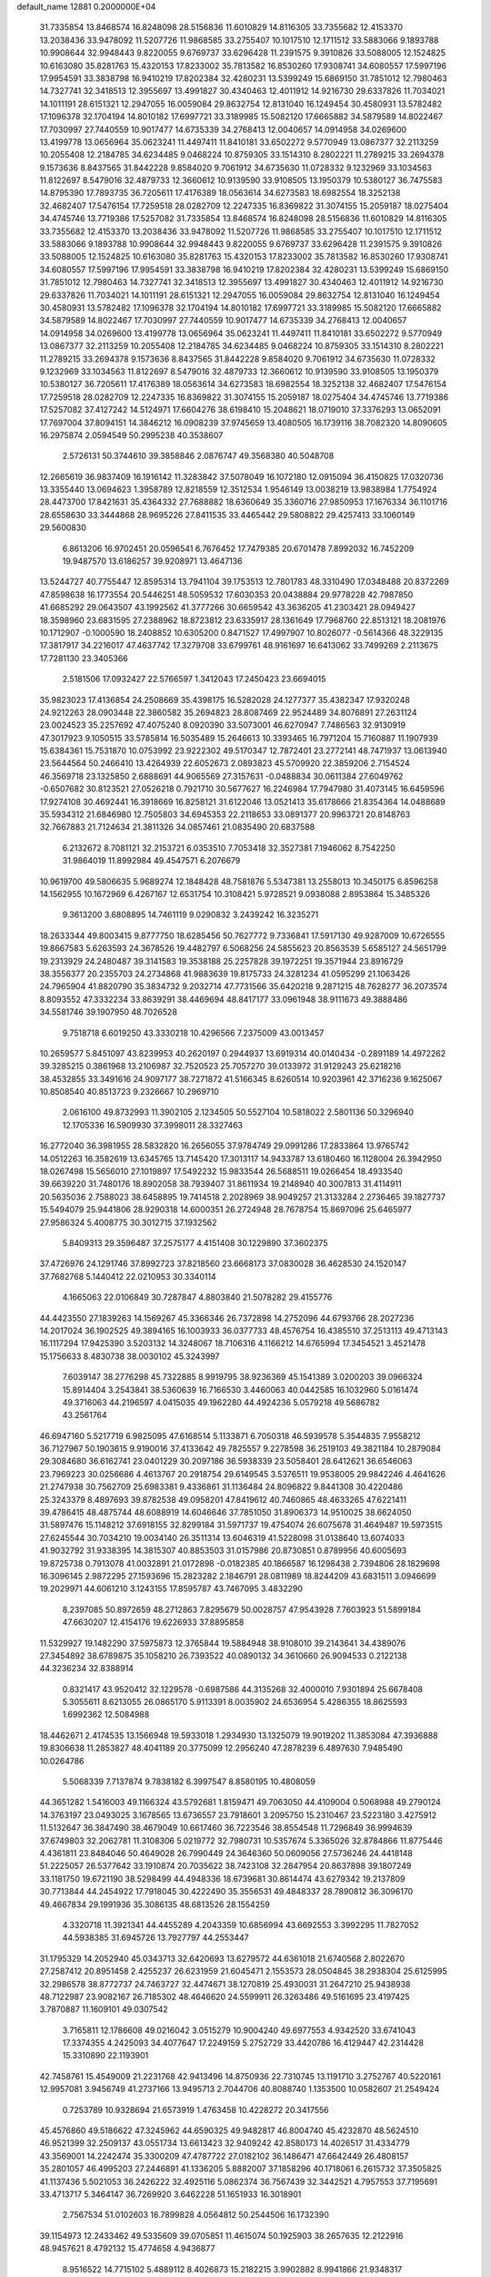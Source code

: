 default_name                                                                    
12881  0.2000000E+04
  31.7335854  13.8468574  16.8248098  28.5156836  11.6010829  14.8116305
  33.7355682  12.4153370  13.2038436  33.9478092  11.5207726  11.9868585
  33.2755407  10.1017510  12.1711512  33.5883066   9.1893788  10.9908644
  32.9948443   9.8220055   9.6769737  33.6296428  11.2391575   9.3910826
  33.5088005  12.1524825  10.6163080  35.8281763  15.4320153  17.8233002
  35.7813582  16.8530260  17.9308741  34.6080557  17.5997196  17.9954591
  33.3838798  16.9410219  17.8202384  32.4280231  13.5399249  15.6869150
  31.7851012  12.7980463  14.7327741  32.3418513  12.3955697  13.4991827
  30.4340463  12.4011912  14.9216730  29.6337826  11.7034021  14.1011191
  28.6151321  12.2947055  16.0059084  29.8632754  12.8131040  16.1249454
  30.4580931  13.5782482  17.1096378  32.1704194  14.8010182  17.6997721
  33.3189985  15.5082120  17.6665882  34.5879589  14.8022467  17.7030997
  27.7440559  10.9017477  14.6735339  34.2768413  12.0040657  14.0914958
  34.0269600  13.4199778  13.0656964  35.0623241  11.4497411  11.8410181
  33.6502272   9.5770949  13.0867377  32.2113259  10.2055408  12.2184785
  34.6234485   9.0468224  10.8759305  33.1514310   8.2802221  11.2789215
  33.2694378   9.1573636   8.8437565  31.8442228   9.8584020   9.7061912
  34.6735630  11.0728332   9.1232969  33.1034563  11.8122697   8.5479016
  32.4879733  12.3660612  10.9139590  33.9108505  13.1950379  10.5380127
  36.7475583  14.8795390  17.7893735  36.7205611  17.4176389  18.0563614
  34.6273583  18.6982554  18.3252138  32.4682407  17.5476154  17.7259518
  28.0282709  12.2247335  16.8369822  31.3074155  15.2059187  18.0275404
  34.4745746  13.7719386  17.5257082  31.7335854  13.8468574  16.8248098
  28.5156836  11.6010829  14.8116305  33.7355682  12.4153370  13.2038436
  33.9478092  11.5207726  11.9868585  33.2755407  10.1017510  12.1711512
  33.5883066   9.1893788  10.9908644  32.9948443   9.8220055   9.6769737
  33.6296428  11.2391575   9.3910826  33.5088005  12.1524825  10.6163080
  35.8281763  15.4320153  17.8233002  35.7813582  16.8530260  17.9308741
  34.6080557  17.5997196  17.9954591  33.3838798  16.9410219  17.8202384
  32.4280231  13.5399249  15.6869150  31.7851012  12.7980463  14.7327741
  32.3418513  12.3955697  13.4991827  30.4340463  12.4011912  14.9216730
  29.6337826  11.7034021  14.1011191  28.6151321  12.2947055  16.0059084
  29.8632754  12.8131040  16.1249454  30.4580931  13.5782482  17.1096378
  32.1704194  14.8010182  17.6997721  33.3189985  15.5082120  17.6665882
  34.5879589  14.8022467  17.7030997  27.7440559  10.9017477  14.6735339
  34.2768413  12.0040657  14.0914958  34.0269600  13.4199778  13.0656964
  35.0623241  11.4497411  11.8410181  33.6502272   9.5770949  13.0867377
  32.2113259  10.2055408  12.2184785  34.6234485   9.0468224  10.8759305
  33.1514310   8.2802221  11.2789215  33.2694378   9.1573636   8.8437565
  31.8442228   9.8584020   9.7061912  34.6735630  11.0728332   9.1232969
  33.1034563  11.8122697   8.5479016  32.4879733  12.3660612  10.9139590
  33.9108505  13.1950379  10.5380127  36.7205611  17.4176389  18.0563614
  34.6273583  18.6982554  18.3252138  32.4682407  17.5476154  17.7259518
  28.0282709  12.2247335  16.8369822  31.3074155  15.2059187  18.0275404
  34.4745746  13.7719386  17.5257082  37.4127242  14.5124971  17.6604276
  38.6198410  15.2048621  18.0719010  37.3376293  13.0652091  17.7697004
  37.8094151  14.3846212  16.0908239  37.9745659  13.4080505  16.1739116
  38.7082320  14.8090605  16.2975874   2.0594549  50.2995238  40.3538607
   2.5726131  50.3744610  39.3858846   2.0876747  49.3568380  40.5048708
  12.2665619  36.9837409  16.1916142  11.3283842  37.5078049  16.1072180
  12.0915094  36.4150825  17.0320736  13.3355440  13.0694623   1.3958789
  12.8218559  12.3512534   1.9546149  13.0038219  13.9838984   1.7754924
  28.4473700  17.8421631  35.4364332  27.7688882  18.6360649  35.3360716
  27.9850953  17.1676334  36.1101716  28.6558630  33.3444868  28.9695226
  27.8411535  33.4465442  29.5808822  29.4257413  33.1060149  29.5600830
   6.8613206  16.9702451  20.0596541   6.7676452  17.7479385  20.6701478
   7.8992032  16.7452209  19.9487570  13.6186257  39.9208971  13.4647136
  13.5244727  40.7755447  12.8595314  13.7941104  39.1753513  12.7801783
  48.3310490  17.0348488  20.8372269  47.8598638  16.1773554  20.5446251
  48.5059532  17.6030353  20.0438884  29.9778228  42.7987850  41.6685292
  29.0643507  43.1992562  41.3777266  30.6659542  43.3636205  41.2303421
  28.0949427  18.3598960  23.6831595  27.2388962  18.8723812  23.6335917
  28.1361649  17.7968760  22.8513121  18.2081976  10.1712907  -0.1000590
  18.2408852  10.6305200   0.8471527  17.4997907  10.8026077  -0.5614366
  48.3229135  17.3817917  34.2216017  47.4637742  17.3279708  33.6799761
  48.9161697  16.6413062  33.7499269   2.2113675  17.7281130  23.3405366
   2.5181506  17.0932427  22.5766597   1.3412043  17.2450423  23.6694015
  35.9823023  17.4136854  24.2508669  35.4398175  16.5282028  24.1277377
  35.4382347  17.9320248  24.9212263  28.0903448  22.3860582  35.2694823
  28.8087469  22.9524489  34.8076891  27.2631124  23.0024523  35.2257692
  47.4075240   8.0920390  33.5073001  46.6270947   7.7486563  32.9130919
  47.3017923   9.1050515  33.5785814  16.5035489  15.2646613  10.3393465
  16.7971204  15.7160887  11.1907939  15.6384361  15.7531870  10.0753992
  23.9222302  49.5170347  12.7872401  23.2772141  48.7471937  13.0613940
  23.5644564  50.2466410  13.4264939  22.6052673   2.0893823  45.5709920
  22.3859206   2.7154524  46.3569718  23.1325850   2.6888691  44.9065569
  27.3157631  -0.0488834  30.0611384  27.6049762  -0.6507682  30.8123521
  27.0526218   0.7921710  30.5677627  16.2246984  17.7947980  31.4073145
  16.6459596  17.9274108  30.4692441  16.3918669  16.8258121  31.6122046
  13.0521413  35.6178666  21.8354364  14.0488689  35.5934312  21.6846980
  12.7505803  34.6945353  22.2118653  33.0891377  20.9963721  20.8148763
  32.7667883  21.7124634  21.3811326  34.0857461  21.0835490  20.6837588
   6.2132672   8.7081121  32.2153721   6.0353510   7.7053418  32.3527381
   7.1946062   8.7542250  31.9864019  11.8992984  49.4547571   6.2076679
  10.9619700  49.5806635   5.9689274  12.1848428  48.7581876   5.5347381
  13.2558013  10.3450175   6.8596258  14.1562955  10.1672969   6.4267167
  12.6531754  10.3108421   5.9728521   9.0938088   2.8953864  15.3485326
   9.3613200   3.6808895  14.7461119   9.0290832   3.2439242  16.3235271
  18.2633344  49.8003415   9.8777750  18.6285456  50.7627772   9.7336841
  17.5917130  49.9287009  10.6726555  19.8667583   5.6263593  24.3678526
  19.4482797   6.5068256  24.5855623  20.8563539   5.6585127  24.5651799
  19.2313929  24.2480487  39.3141583  19.3538188  25.2257828  39.1972251
  19.3571944  23.8916729  38.3556377  20.2355703  24.2734868  41.9883639
  19.8175733  24.3281234  41.0595299  21.1063426  24.7965904  41.8820790
  35.3834732   9.2032714  47.7731566  35.6420218   9.2871215  48.7628277
  36.2073574   8.8093552  47.3332234  33.8639291  38.4469694  48.8417177
  33.0961948  38.9111673  49.3888486  34.5581746  39.1907950  48.7026528
   9.7518718   6.6019250  43.3330218  10.4296566   7.2375009  43.0013457
  10.2659577   5.8451097  43.8239953  40.2620197   0.2944937  13.6919314
  40.0140434  -0.2891189  14.4972262  39.3285215   0.3861968  13.2106987
  32.7520523  25.7057270  39.0133972  31.9129243  25.6218216  38.4532855
  33.3491616  24.9097177  38.7271872  41.5166345   8.6260514  10.9203961
  42.3716236   9.1625067  10.8508540  40.8513723   9.2326667  10.2969710
   2.0616100  49.8732993  11.3902105   2.1234505  50.5527104  10.5818022
   2.5801136  50.3296940  12.1705336  16.5909930  37.3998011  28.3327463
  16.2772040  36.3981955  28.5832820  16.2656055  37.9784749  29.0991286
  17.2833864  13.9765742  14.0512263  16.3582619  13.6345765  13.7145420
  17.3013117  14.9433787  13.6180460  16.1128004  26.3942950  18.0267498
  15.5656010  27.1019897  17.5492232  15.9833544  26.5688511  19.0266454
  18.4933540  39.6639220  31.7480176  18.8902058  38.7939407  31.8611934
  19.2148940  40.3007813  31.4114911  20.5635036   2.7588023  38.6458895
  19.7414518   2.2028969  38.9049257  21.3133284   2.2736465  39.1827737
  15.5494079  25.9441806  28.9290318  14.6000351  26.2724948  28.7678754
  15.8697096  25.6465977  27.9586324   5.4008775  30.3012715  37.1932562
   5.8409313  29.3596487  37.2575177   4.4151408  30.1229890  37.3602375
  37.4726976  24.1291746  37.8992723  37.8218560  23.6668173  37.0830028
  36.4628530  24.1520147  37.7682768   5.1440412  22.0210953  30.3340114
   4.1665063  22.0106849  30.7287847   4.8803840  21.5078282  29.4155776
  44.4423550  27.1839263  14.1569267  45.3366346  26.7372898  14.2752096
  44.6793766  28.2027236  14.2017024  36.1902525  49.3894165  16.1003933
  36.0377733  48.4576754  16.4385510  37.2513113  49.4713143  16.1117294
  17.9425390   3.5203132  14.3248067  18.7106316   4.1166212  14.6765994
  17.3454521   3.4521478  15.1756633   8.4830738  38.0030102  45.3243997
   7.6039147  38.2776298  45.7322885   8.9919795  38.9236369  45.1541389
   3.0200203  39.0966324  15.8914404   3.2543841  38.5360639  16.7166530
   3.4460063  40.0442585  16.1032960   5.0161474  49.3716063  44.2196597
   4.0415035  49.1962280  44.4924236   5.0579218  49.5686782  43.2561764
  46.6947160   5.5217719   6.9825095  47.6168514   5.1133871   6.7050318
  46.5939578   5.3544835   7.9558212  36.7127967  50.1903615   9.9190016
  37.4133642  49.7825557   9.2278598  36.2519103  49.3821184  10.2879084
  29.3084680  36.6162741  23.0401229  30.2097186  36.5938339  23.5058401
  28.6412621  36.6546063  23.7969223  30.0256686   4.4613767  20.2918754
  29.6149545   3.5376511  19.9538005  29.9842246   4.4641626  21.2747938
  30.7562709  25.6983381   9.4336861  31.1136484  24.8096822   9.8441308
  30.4220486  25.3243379   8.4897693  39.8782538  49.0958201  47.8419612
  40.7460865  48.4633265  47.6221411  39.4786415  48.4875744  48.6088919
  14.6046646  37.7851050  31.8906373  14.9510025  38.6624050  31.5897476
  15.1148212  37.6918155  32.8299184  31.5971737  19.4754074  26.6075678
  31.4649487  19.5973515  27.6245544  30.7034210  19.0034140  26.3511314
  13.6046319  41.5228098  31.0138640  13.6074033  41.9032792  31.9338395
  14.3815307  40.8853503  31.0157986  20.8730851   0.8789956  40.6005693
  19.8725738   0.7913078  41.0032891  21.0172898  -0.0182385  40.1866587
  16.1298438   2.7394806  28.1829698  16.3096145   2.9872295  27.1593696
  15.2823282   2.1846791  28.0811989  18.8244209  43.6831511   3.0946699
  19.2029971  44.6061210   3.1243155  17.8595787  43.7467095   3.4832290
   8.2397085  50.8972659  48.2712863   7.8295679  50.0028757  47.9543928
   7.7603923  51.5899184  47.6630207  12.4154176  19.6226933  37.8895858
  11.5329927  19.1482290  37.5975873  12.3765844  19.5884948  38.9108010
  39.2143641  34.4389076  27.3454892  38.6789875  35.1058210  26.7393522
  40.0890132  34.3610660  26.9094533   0.2122138  44.3236234  32.8388914
   0.8321417  43.9520412  32.1229578  -0.6987586  44.3135268  32.4000010
   7.9301894  25.6678408   5.3055611   8.6213055  26.0865170   5.9113391
   8.0035902  24.6536954   5.4286355  18.8625593   1.6992362  12.5084988
  18.4462671   2.4174535  13.1566948  19.5933018   1.2934930  13.1325079
  19.9019202  11.3853084  47.3936888  19.8306638  11.2853827  48.4041189
  20.3775099  12.2956240  47.2878239   6.4897630   7.9485490  10.0264786
   5.5068339   7.7137874   9.7838182   6.3997547   8.8580195  10.4808059
  44.3651282   1.5416003  49.1166324  43.5792681   1.8159471  49.7063050
  44.4109004   0.5068988  49.2790124  14.3763197  23.0493025   3.1678565
  13.6736557  23.7918601   3.2095750  15.2310467  23.5223180   3.4275912
  11.5132647  36.3847490  38.4679049  10.6617460  36.7223546  38.8554548
  11.7296849  36.9994639  37.6749803  32.2062781  11.3108306   5.0219772
  32.7980731  10.5357674   5.3365026  32.8784866  11.8775446   4.4361811
  23.8484046  50.4649028  26.7990449  24.3646360  50.0609056  27.5736246
  24.4418148  51.2225057  26.5377642  33.1910874  20.7035622  38.7423108
  32.2847954  20.8637898  39.1807249  33.1181750  19.6721190  38.5298499
  44.4948336  18.6739681  30.8614474  43.6279342  19.2137809  30.7713844
  44.2454922  17.7918045  30.4222490  35.3556531  49.4848337  28.7890812
  36.3096170  49.4667834  29.1991936  35.3086135  48.6813526  28.1554259
   4.3320718  11.3921341  44.4455289   4.2043359  10.6856994  43.6692553
   3.3992295  11.7827052  44.5938385  31.6945726  13.7927797  44.2553447
  31.1795329  14.2052940  45.0343713  32.6420693  13.6279572  44.6361018
  21.6740568   2.8022670  27.2587412  20.8951458   2.4255237  26.6231959
  21.6045471   2.1553573  28.0504845  38.2938304  25.6125995  32.2986578
  38.8772737  24.7463727  32.4474671  38.1270819  25.4930031  31.2647210
  25.9438938  48.7122987  23.9082167  26.7185302  48.4646620  24.5599911
  26.3263486  49.5161695  23.4197425   3.7870887  11.1609101  49.0307542
   3.7165811  12.1786608  49.0216042   3.0515279  10.9004240  49.6977553
   4.9342520  33.6741043  17.3374355   4.2425093  34.4077647  17.2249159
   5.2752729  33.4420786  16.4129447  42.2314428  15.3310890  22.1193901
  42.7458761  15.4549009  21.2231768  42.9413496  14.8750936  22.7310745
  13.1191710   3.2752767  40.5220161  12.9957081   3.9456749  41.2737166
  13.9495713   2.7044706  40.8088740   1.1353500  10.0582607  21.2549424
   0.7253789  10.9328694  21.6573919   1.4763458  10.4228272  20.3417556
  45.4576860  49.5186622  47.3245962  44.6590325  49.9482817  46.8004740
  45.4232870  48.5624510  46.9521399  32.2509137  43.0551734  13.6613423
  32.9409242  42.8580173  14.4026517  31.4334779  43.3569001  14.2242474
  35.3300209  47.4787722  27.0182102  36.1486471  47.6642449  26.4808157
  35.2801057  46.4995203  27.2446891  41.1336205   5.8882007  37.1858296
  40.1718061   6.2615732  37.3505825  41.1137436   5.5021053  36.2426222
  32.4925116   5.0862374  36.7567439  32.3442521   4.7957553  37.7195691
  33.4713717   5.3464147  36.7269920   3.6462228  51.1651933  16.3018901
   2.7567534  51.0102603  16.7899828   4.0564812  50.2544506  16.1732390
  39.1154973  12.2433462  49.5335609  39.0705851  11.4615074  50.1925903
  38.2657635  12.2122916  48.9457621   8.4792132  15.4774658   4.9436877
   8.9516522  14.7715102   5.4889112   8.4026873  15.2182215   3.9902882
   8.9941866  21.9348317  42.6324548   8.1493976  22.5153360  42.9122648
   8.5531759  21.0125771  42.5162264  45.6617278  32.0040949  24.4896495
  45.5214073  32.7286822  23.8235838  46.3728708  31.3523531  24.0783204
  22.2198593   6.7265991  49.8042338  21.8126192   5.9005159  50.2165718
  22.7065559   6.4356243  48.9343020  23.3982987   7.8140864  42.7252380
  22.3955868   7.9905688  42.4033500  23.8486604   7.5528544  41.7998098
   5.6914782  13.8550709   9.8840487   5.8237324  14.8799526   9.4810642
   6.6431492  13.6635935  10.1694251  21.0510659  28.7072364  15.2642670
  20.7219477  28.4259665  16.1496085  20.8390345  29.6990661  15.1442086
  11.5773759  26.2311174  17.8794140  11.7395434  27.2567274  17.8889982
  10.6256554  26.1524430  17.5662310  40.9512129  19.1215796  48.6801806
  40.9469500  18.4664233  47.8276899  40.0979459  19.6574831  48.4988401
  44.8178097   7.4108861  10.1925578  44.1568824   7.3328861   9.4257497
  44.5022320   8.2304390  10.7425793  25.5860255  28.5379645  43.1041191
  26.3499341  28.7185554  42.4896019  24.9869732  29.3423889  43.2507398
  48.7544129  29.1649267   0.4421287  48.0417860  28.6298380   0.9274664
  48.2681919  29.7942030  -0.2107223  37.6386654  42.6059782  10.8637938
  37.8400859  43.4269926  11.4364868  38.3903504  42.7148725  10.0990326
  19.5354600  10.8096540  17.1029800  19.0179295  11.2221391  17.8700099
  19.4193646  11.4487176  16.3361661  27.7878721  30.2147906  32.1396802
  28.0118716  29.9164605  31.2116056  27.0037297  29.5389217  32.4163273
  32.7936892  16.4921293  13.8242046  33.2203355  17.3395516  13.9697427
  31.7838637  16.5944202  14.0612440  39.9636249  39.4692532  16.0539756
  40.3937467  39.0459148  15.2733440  40.6307430  40.1467997  16.3898195
  11.2458949  21.9843355  18.4288096  10.6738483  22.1363172  19.3639977
  10.5147730  22.2843451  17.7930759  32.7600737   9.2751315  21.7375028
  32.0241299   8.6183487  21.7084356  32.8783261   9.7337270  20.8614513
  14.5365827  16.5003737   1.4627117  14.7239241  17.4880013   1.5553121
  15.4792826  15.9908062   1.5307016  17.8072963  16.0130891   4.5308446
  17.8988518  16.9595869   4.8221987  18.2696546  15.4031002   5.2316833
  47.9351126  45.7905026   5.5018151  48.5203136  46.2605452   6.1555150
  48.2703930  44.8278768   5.5131389  30.8747012  15.0763849  41.9778304
  31.3667423  14.7961032  42.8189701  30.2017497  15.7748981  42.2865065
   4.0463943   7.6090903   8.8931885   3.6506498   8.4455211   9.2741636
   3.9071440   7.7702222   7.8741123  47.1770297  33.5035966   2.0831442
  46.6466201  34.3915663   2.0454188  46.6169668  32.8582014   2.5947054
  46.7099806  35.5602513  27.0097753  47.0459400  34.7675975  26.4223011
  47.3661291  35.7171219  27.7448007  45.3531838   1.0839143  33.0638496
  44.6482628   1.8048110  32.8519228  45.9159672   0.9987340  32.1904062
  15.0367826  36.0758988  41.9399729  14.4118705  36.5195702  41.2518204
  14.9345677  36.5349218  42.8078470   5.3717457   2.2027355  12.9773173
   5.0119586   2.9596159  13.6596181   5.0520289   2.5711684  12.0897489
  10.0284781   1.0096705  29.3874928   9.6615106   1.6263024  30.1783334
  11.0183417   0.9029617  29.7814016  20.7924619  32.9990465   3.7809466
  21.4357144  33.5701959   3.1998796  21.0835853  33.1734200   4.7490572
  32.6562839  35.3419060  47.9188633  32.0580686  36.1367457  47.7380339
  33.1745275  35.1962966  47.0406749  34.9969875  19.8374253  28.0979601
  35.9044343  20.1244146  28.5374022  34.6618563  20.7557274  27.7001112
  39.1590458  37.9000510  30.8346975  39.1138266  36.9694990  30.2407849
  39.9026664  38.4154740  30.3380363  26.6156192  36.2209571  47.0797352
  26.0102971  36.6799796  47.7273880  27.3682263  35.8550385  47.6072390
  25.4113444  35.2324654  18.0614430  26.0586678  35.1140932  18.7828033
  24.5761433  35.7525163  18.3476271  22.6772643  27.8996056  17.6488585
  23.3006766  27.8633447  18.4067094  22.8012806  27.0593012  17.0840232
  16.5206378  43.5146401  12.6414239  16.7671127  42.5922367  12.2499361
  17.0332185  43.5984032  13.4795758   3.6354296  38.7494971  18.6645856
   3.9100102  38.4679565  19.6324765   4.0106262  39.6860895  18.6623824
  39.2404020   7.1209722  39.9406768  40.0540460   7.1685662  40.4990498
  38.4633875   6.8602520  40.6369723   1.2080664  11.2674670  10.0683090
   1.1587909  11.8428068  10.9245878   0.2280223  11.1924843   9.7676760
  38.0084006  26.7907845  11.0324801  38.5882425  26.7610819  11.8482401
  37.1155140  26.3432788  11.3079511  39.6265728  23.3106499  32.1584204
  40.0702377  22.7683528  32.9445836  38.9276753  22.7205450  31.7989329
  21.1533153  41.5495907  23.2021409  21.1396672  40.6715777  22.7023239
  22.1039636  41.8329467  23.0145048  13.7421593   9.3331069  35.6828856
  14.5578296   9.4894244  36.2852810  14.1144465   9.0933671  34.7414703
  39.0931552  18.2262021  30.3768908  38.3834946  18.0615051  29.6887122
  40.0425435  17.9801131  29.8347709  13.8175410  25.0913064  42.7685576
  13.8339345  25.4564193  43.7133073  13.5246416  25.8847700  42.2280373
  38.5621281   6.0346351   7.2202634  38.1832484   5.4715965   6.4863829
  39.2920602   5.4694455   7.6581908  45.9622920  40.4961831  11.7134254
  45.5803888  41.1532995  11.0226322  46.5517305  41.1343340  12.3017704
  35.4091777  41.0708084  49.2191500  36.4632063  40.9536867  49.0880740
  35.1099935  41.1963089  48.2326163  24.2800992  14.1523105  42.4608743
  24.1089478  13.4829268  43.2531087  24.9903075  13.6478671  41.9183327
  11.0534761  35.5325105   5.9514346  11.9395951  35.1903791   6.3517066
  10.9594131  34.9452047   5.1132854  28.2587171  37.8930467  13.3290887
  27.6995429  38.6682536  13.7579114  29.2235262  38.2317030  13.3056104
   6.4607139  33.5760644  29.4583624   7.5326800  33.5164898  29.3306754
   6.2647127  32.9806842  30.2829621  28.2828989  29.2388141  17.2475552
  27.2622991  29.4987547  17.2544079  28.4087350  29.0070229  16.2369520
  44.4399247  43.7961612   9.7497422  44.3444738  42.7881008   9.7214760
  43.5057237  44.1132363   9.9977851   3.0084980  46.5630637  15.0869527
   3.4338497  46.3178917  14.2096640   1.9850881  46.3936330  14.9095473
   7.2194099  23.2355822  39.3022669   6.5949574  22.6422362  39.8975248
   7.3426861  24.0425999  39.9312757   2.8705796  33.8200977  13.4705309
   3.0192010  34.5327539  12.7275060   3.5743884  33.1276958  13.2735171
  44.0652309  19.5689333   1.8634666  43.4371070  20.0425182   2.5355309
  43.7530137  19.8583370   0.9343226  14.9052099  46.2090083   1.1974329
  14.5912093  45.7270983   0.3002931  15.8983450  46.1606251   1.0840066
   3.0655984  50.6932911  37.9784761   3.5597617  51.4735040  37.6559920
   3.8362694  49.9167954  37.9477364  22.5385038   0.3552159  14.5304285
  21.4790158   0.4053457  14.5999278  22.8373904   0.7717192  15.4064195
  19.8198503  50.5261426  32.8849697  19.9042539  51.4822281  33.3059408
  20.4911405  49.9892155  33.5004259  38.7025469   8.7285033  32.1197120
  38.2093617   9.6895899  32.2460533  39.6616917   8.9751980  32.3640936
  25.6290267  38.8181929  35.3693584  26.1959638  39.3841008  34.6901516
  25.9846687  37.8886308  35.1759307   4.0884771  13.8619581  28.0810086
   4.8819392  14.4067556  28.1823226   4.2437719  13.0058963  28.6847291
   1.1389498  46.1353565  27.9109379   0.3975734  45.5089253  28.1699090
   2.0564810  45.6660482  27.8947848  34.4493198  40.9688941  24.9571351
  33.6791918  41.3574401  25.4626046  34.4148067  41.2410274  24.0166517
  41.8818100  20.7904835  37.8419033  41.9178722  20.0526525  38.5464066
  41.6020182  21.6667000  38.3687605  48.1425533  26.9488315   4.1244352
  48.3959910  27.8936842   4.2477176  48.6760337  26.5655262   3.3548296
  12.3998560  47.7452897  10.5953506  11.6413278  47.1567189  10.8002818
  12.0519019  48.6116753  10.2499998  18.7863473  31.8805221  40.5482527
  19.6345096  32.3393483  40.8459380  18.7355765  31.0297617  41.0602050
   5.0120306  17.2516650   2.4063914   5.4148555  17.8289349   1.6381633
   5.7960820  17.3712832   3.1310637   4.9054761   7.7346001  24.7389868
   4.3251027   8.2648879  24.0246145   4.2992446   6.9377410  24.8729987
  18.9516778  37.1541797  27.2101523  18.1379167  37.2611440  27.8742147
  18.5509986  36.3973484  26.5904208  41.1243128  20.0634666  25.6652555
  41.7982379  20.5427891  25.1070023  41.6893722  19.6282849  26.4299410
  47.9668560  16.4772835   3.9381998  47.6610203  16.4587704   2.9493865
  48.2773120  17.4511986   4.0873582  38.8251567  29.4797300  18.3434567
  38.6261605  28.4885708  18.1501641  39.7869474  29.5647977  18.5725738
  46.8079558   5.5676079  20.4628551  47.0217804   6.4452550  21.0348313
  47.4211484   5.6999027  19.6795991  39.4541114   5.2808540  15.8456765
  39.9978025   4.6363727  16.4288396  38.4554346   5.0455969  16.0905891
  32.6386092   5.2164368  47.6505033  31.9995963   5.1542092  46.8476636
  32.9318116   6.2206084  47.5832768   3.6609087  46.7641860  21.1691282
   3.8263034  46.8097904  22.1591443   3.8238173  47.7171526  20.8478606
  41.8901079  44.1145340  42.6001234  41.3300389  45.0121232  42.5925977
  41.9735736  43.8978924  43.6164506  26.9974876  38.0858908  45.1502790
  26.9624946  37.4503939  46.0180009  26.1197122  37.7964893  44.7014137
  45.1598832  26.4410700  43.8211264  44.5545319  26.3509863  44.6167720
  45.6272242  27.3545320  43.8760921  20.5985399  25.9706401  36.0917330
  20.4291242  26.8615385  35.6408691  20.2315176  25.2982796  35.3519638
  39.4017055  40.1728559  40.6146697  40.0220890  39.3717260  40.5287796
  40.0229777  40.9586688  40.8759583  25.4154988  15.1511584   3.5310985
  25.5747335  14.2739894   3.1225471  26.0483086  15.2616255   4.3099172
  42.0756860  49.6222361  10.6172978  42.3844283  49.8398307  11.6855227
  41.1865399  50.0563795  10.5282333  43.7570302   9.9448240  11.3215026
  43.8600514  10.9087225  11.3405686  44.0898531   9.6003619  12.2235799
  37.0721748   0.0578628  24.9522726  37.2459388   0.9143632  25.5550302
  36.1151134   0.2370080  24.6478357   1.6063298  20.0429930  24.3297512
   1.9754732  19.1488966  24.0134927   0.7366265  20.2845754  23.9051945
  19.8851966  37.1854384  34.4742820  20.4456466  37.4725337  33.7550296
  20.3047849  36.4262999  34.9627079  32.9972515  49.1367567  29.7780710
  33.1731419  48.5328566  30.6218399  33.9045973  49.3220341  29.4044523
  40.6682675  12.3649409  20.4290510  40.2118601  12.2276588  21.3725770
  40.2765495  11.6210932  19.9312640  27.2863563  20.3699579  44.0178677
  27.9025636  21.0078340  43.4498641  27.9781483  19.9390377  44.7012269
  30.7174885  20.5490913  39.7322596  29.9621974  19.9429558  39.9635955
  30.3618913  21.1923505  39.0159856   2.8237114  17.0693727  26.7651304
   1.9325930  16.6381355  26.5024648   2.6146776  18.0261817  27.0757034
  42.5781274  35.6732527  16.0153768  42.4522900  36.4444281  16.6595952
  41.9311875  34.9497887  16.3364412   2.7034883  42.9528352  35.9438075
   2.2337414  42.0792762  36.1635586   3.4619168  42.9871508  36.6930198
  30.2709225  48.0896468   4.6370071  30.1897976  48.5083041   5.5630039
  30.2245421  48.9426763   4.0652549  37.7285228  36.4013478  26.4194103
  38.5166674  37.1023855  26.3143971  36.9816603  37.0542557  26.8702780
  32.3281543  33.9519477  19.0017190  32.2891485  33.9359064  20.0512082
  31.3391446  33.9551769  18.7337303  12.7677200  27.4755425  22.7404136
  12.9227325  26.9877841  21.8556893  12.5278122  28.4320488  22.4598893
  24.5459329   2.0416077  39.1209753  24.4981810   1.1799011  38.5015573
  24.3923514   2.8212660  38.5621264   2.6381342   3.3921952  15.7248291
   1.7451298   3.8479556  15.9641857   2.3263975   2.7139850  14.9900203
   5.3021294  23.5903240  47.1811630   5.6308546  23.4050620  48.1327549
   4.3894813  23.0828111  47.1046983  36.1828589  -0.2509511  37.0437598
  35.7599328   0.6500358  37.3028830  37.1709896  -0.0545175  37.0339933
  25.7105253   6.9808560   9.0850851  24.6708619   7.0000600   8.9932974
  25.9061555   6.2791299   8.3201200  30.4670901  49.3866523   7.1418937
  29.6339323  50.0063818   7.2387912  31.1885422  50.0459441   7.1194565
  20.1005151  29.9305407   7.4767174  19.5451533  30.1684191   6.6349302
  20.7575402  30.6564741   7.5565693  16.7568469   1.4467613   7.2386821
  16.1365893   1.9267591   7.9668509  16.6955886   0.4714733   7.4650489
  39.9492796  25.1445051  38.0766207  40.1394305  25.4307088  37.1075382
  39.0046489  24.6935988  38.0437748  11.8937231  28.5046805  49.3170027
  12.2974517  28.6186811  48.3468865  12.6917347  28.2331983  49.8618264
  16.0348164  25.8413408   1.1595712  16.4268811  26.7256726   1.5362421
  16.2258836  25.1261828   1.9275285  32.8326530  20.7429074   2.0753920
  31.8607486  20.7216047   2.1611842  33.2386884  19.8614141   1.9265813
  30.1518350  16.7471445  14.4407426  29.8866709  17.0124945  15.3677193
  29.6121757  15.8289778  14.3462627  39.5396530  39.2949985  47.4082308
  40.3489776  39.9312760  47.3491145  39.8533782  38.3707748  47.1578427
  21.9212748  15.2037668  -0.3021441  21.8798527  14.5823991   0.5271631
  21.7225058  16.1423385   0.1154501  22.2393639  14.1998050  17.8189955
  23.1093208  13.7381055  17.5618443  21.6124624  14.0548067  16.9703009
   6.1176774  14.7926654  33.3642263   5.6069256  15.6520643  33.4999075
   7.0968041  15.0908654  33.6209794  18.7900460  25.1127812   0.0679702
  17.8174684  25.2270530   0.1774901  19.1649508  25.6915993   0.8100521
  16.8583130  28.3006245   1.9174198  17.2043830  29.2343947   1.8128604
  15.8666313  28.4143190   2.1804662   9.9281257  50.6601007  21.2426041
   9.3976622  50.0777034  21.8721566  10.7003686  50.0652824  20.9598529
  31.4286089  20.9097758  14.8492441  31.9978924  21.6979213  15.1965070
  31.4761114  21.0229784  13.8351700   6.0186679   5.0935511  41.7168139
   6.5457206   4.4985303  42.3038052   5.4519942   5.6598468  42.3232399
  10.6096181  50.0117922  48.6062665  10.7575014  49.9446197  49.6604779
   9.6427350  50.3594399  48.5302470  35.5926412   6.3856067  43.6874380
  36.1590667   6.0453713  44.5181529  34.7508433   5.8512277  43.8425850
  36.3909807   8.8902781  21.2584033  35.7220281   8.6178605  21.9826078
  37.2704220   9.0555767  21.7297878  39.1060711   8.2279770  35.6802483
  39.3499406   7.4018821  35.0812655  39.5479891   8.9979853  35.1579224
   3.0645902   6.9434619  46.9887359   3.6841581   7.7845429  46.7976751
   2.2129655   7.2096361  46.5337996  28.2786565  47.4290882  40.8486671
  27.3146921  47.0159570  40.8203898  28.6764074  46.8458611  41.6092028
  38.2817269   5.9058960   3.0199379  38.1361423   5.7628638   2.0249137
  39.2437533   6.2512575   3.0777122   1.3631593  33.3439144  15.8277557
   0.5422777  33.3076933  15.1686090   2.1899723  33.4288505  15.1855401
  42.8134314  23.4145423   1.6720532  42.2271374  22.5581986   1.7408548
  42.0317512  24.0969161   1.3720644  15.7092473  16.4492304  18.4385810
  15.5565536  15.4245682  18.3519993  16.0873595  16.5807746  19.4089598
  15.4887603  23.1987661  29.8313636  15.4790147  24.1904055  29.6522667
  15.4765591  22.7867891  28.8202360  23.7748270  38.6642028   9.8236505
  24.4776589  38.7841284  10.6081341  24.1753619  37.9055512   9.2721014
   4.9413549  32.9738950  27.4374790   5.4895257  33.0636014  28.3296701
   5.2021168  33.8856219  27.0405466  18.0425966  47.0284880  21.0094752
  18.5346093  46.3718999  20.3806588  17.2032954  46.4793887  21.2019270
   9.2538945  19.8519300  21.4002305   8.2435707  19.6418527  21.6248002
   9.1822326  19.7235859  20.3579112  46.0440194   6.5521850  44.4587311
  45.7777121   7.5738616  44.4418563  47.0175015   6.5757964  44.7844315
  43.8542207  14.5004777  38.3892713  44.1052150  13.9352339  39.1900194
  44.6211707  15.0748914  38.1202787   3.3280218   2.2320391  27.3575751
   3.0440712   1.3552035  27.5562403   4.3951511   2.1356805  27.2334031
  31.1849695  50.7447122  30.6360888  31.9642584  50.1492124  30.2895494
  30.9589772  51.3494814  29.8747547   7.3126149  21.6510632  27.2325507
   7.8624520  20.8558886  27.4756549   7.1178122  21.5410629  26.1865468
  26.1958752  16.0399653  44.5412119  26.1508327  16.2373119  45.5317459
  25.6928925  16.6873593  44.0064806  21.8830665   4.5396040   9.0783181
  22.1600603   4.6692939  10.0770317  20.9316369   4.8388239   9.0961729
  10.5329268  38.0686803  34.8514571  11.3489370  37.8939876  35.4948699
  10.9348930  37.9009272  33.9361332   1.6456596   5.4470275  43.5187551
   1.7292247   6.1842666  42.7648744   2.6383303   5.2353760  43.7406467
  45.5600680  33.9922307  37.5862603  45.8769999  33.0458336  37.2385604
  45.8184610  33.9862587  38.5557522  16.8570785  13.2892838  25.8131158
  17.8106972  13.5922611  26.0975747  16.6206350  12.4605176  26.3059709
  24.4444450  48.8729344   4.1903020  24.1699117  49.8574430   4.0497816
  24.8087479  48.5597974   3.3127593  30.3588175  42.7445881   7.4015054
  30.2533495  43.7885519   7.4489608  30.3464491  42.4000452   8.3246010
  11.4948210  39.1709838  48.5316997  11.0435309  39.3361924  49.4601616
  11.0103459  38.4263264  48.1390013  37.7349240  36.2953725  10.9241084
  38.4035011  36.4563835  10.1468023  37.9241132  36.9741894  11.6372278
  31.8810292  18.6520799  22.0501744  32.6268015  19.1981939  21.6007412
  31.2918387  19.4326826  22.5029167  22.1965398  49.0566641  19.5253790
  21.6074126  49.5423422  18.7834687  22.5022463  49.8244379  20.1119699
  41.5097864  35.9387419  26.5603088  42.3619029  35.8602941  27.1556845
  41.6129602  35.0253816  26.0798322  32.5564337  25.6382616   2.3446726
  32.6311394  24.7165589   2.0042452  33.3222001  26.1821663   1.8437601
   0.4589621  43.4644123   5.1118304   0.0523004  43.4106434   4.1437854
   0.7878608  42.4794650   5.2689754  17.0685476   9.6234206  21.7618875
  16.7413377   8.7807252  22.2144165  17.8948482   9.2579584  21.2240266
  14.2523303  31.0754350  42.6917040  13.7563632  31.0357516  41.7592979
  14.2854602  32.0915283  42.7980764  29.5844755  47.2395428  38.4240433
  29.9104009  48.2174284  38.3534225  29.0278444  47.2609180  39.2588799
  11.9565484   7.5969614  41.8388737  11.8720849   8.2334430  41.1030132
  12.9556983   7.7036274  42.1205884  38.0492889  42.0273481  39.2451346
  38.4634052  41.1489025  39.5973962  38.1039403  42.6958501  40.0295872
  17.6545670  46.3940068  14.5408303  17.9998325  45.4496485  14.7188851
  18.1586553  46.6728925  13.6788258  13.3278753  48.8754607  33.7468677
  12.5166865  49.3590580  34.0684938  14.0053109  49.5982333  33.4133097
  13.2983863  27.6711873  29.1227583  13.7533372  28.0916728  29.9242241
  12.4082349  27.3392213  29.4258584   9.2054750  25.5616633  17.1289352
   8.4677062  26.1403598  16.6510139   8.7717498  25.4121842  18.0367753
  43.9389632   3.8275786  36.7317436  43.8296215   3.5508845  37.7064371
  44.9154163   3.7870791  36.5495293  30.7681859   7.6021533  20.9012291
  30.4892482   6.7387800  20.3790761  29.9864557   8.2324332  20.7866041
  27.2047805  41.4286378  12.1041474  27.4759399  41.5349631  11.1083415
  26.2986935  41.8091147  12.2240318   2.0126632  29.7895591  31.6514774
   2.5750110  30.6525255  31.3545151   2.6139875  29.4317629  32.4286620
  31.4082932   5.1126413  45.2037919  31.9370003   5.2153138  44.3319215
  30.5820055   5.6814121  45.0215008  15.4978944  10.6369160  24.5834894
  15.7114221  11.5840412  24.1843685  14.7436646  10.7628451  25.2027536
  27.2295463   8.2805302  28.5481770  26.7200808   9.0923504  28.1606337
  27.8330261   8.6611957  29.2565937  38.3867101   3.7437898  35.4902939
  39.0426378   4.2428606  34.8893413  38.5728085   4.0085204  36.4531290
  19.3769871  20.7270628  22.3965206  18.8380789  21.4202917  22.8955013
  19.5001482  19.9055276  23.0247059  28.7625722  12.3979416  19.7242289
  27.9885574  12.1915249  19.0048227  28.3381782  12.0164829  20.5765899
  34.5404426  45.5168517  18.8905565  33.6016322  45.9288283  19.0668163
  34.3626695  44.5174100  18.7640671  23.5735650  47.1158909  36.6229746
  22.6980887  47.6534951  36.7713600  24.3564181  47.7209292  37.0153184
  10.9451082   8.0466868  45.8672877  10.1950209   8.6136096  46.3006603
  10.4500845   7.3249611  45.3821055  28.3714165  38.8803337  24.4735196
  29.3745069  39.1027905  24.4969410  27.8727747  39.7784778  24.3327821
   7.9429425  16.6717824  48.2334169   8.5083185  16.2949763  48.9834257
   8.5571943  16.7649258  47.4206468  11.8325061  50.5949909  36.6302498
  12.1520138  51.0778381  37.5006075  11.7364416  51.3746496  35.9468613
  35.1015195  15.2068205  14.8564349  34.2421016  15.5981857  14.4147817
  35.0517707  15.3988491  15.8653711  30.9312106  39.3559914  45.4272498
  31.6076942  38.6255562  45.8961933  31.6400351  40.0005560  45.0042304
  19.4949883  37.2765802   4.0088559  20.3928484  37.7566670   3.9267260
  19.2201411  37.1947631   3.0297421  15.2257956   6.4809599  18.3701290
  15.7149453   5.5845543  18.4735496  14.8695478   6.7306880  19.3121316
  18.3979407  46.3674475  48.2657698  18.2968936  46.4981925  49.3072302
  19.2283723  45.7511524  48.2413378   3.8151866  20.4647338  15.7842795
   3.8459005  21.3877447  15.3228938   3.2962245  19.8405058  15.1625455
  18.4513983  16.4316277   7.8616950  17.6824936  16.7859944   7.3757615
  18.0910511  15.6035401   8.3811296  43.0752588   4.0984162  28.3511443
  43.9032526   4.2280070  27.7932319  42.9963359   3.1040814  28.5105713
  16.5326108  32.7105842  15.0292370  15.7392568  32.7397476  14.4615970
  16.9684832  33.6624759  15.0441278  41.3122452  24.1327753  10.3063519
  42.2646526  23.8349054  10.5051291  40.8203335  23.9193047  11.2327284
  18.7146816  45.0561362  34.9459561  19.4555339  45.7393406  34.9998567
  19.2179712  44.1549799  34.6085911  20.0260161  24.0269626  47.5666571
  19.5978443  24.4511940  48.3982676  19.2432739  23.5777447  47.0334381
  14.2143072   0.9429790  43.7214156  13.2747833   0.8082553  44.1036899
  14.7927273   0.3000608  44.3249425  20.2038830  28.4312951  18.4920900
  20.0917305  27.9857973  19.4207104  21.1514278  28.2183641  18.1882817
  28.4566379  14.7936671  14.0929689  28.7872346  13.8666539  13.8755934
  27.5330642  14.8884916  13.7707063  21.2444899  44.5385119  36.6530552
  21.3913051  45.0719000  37.5022786  21.5282604  45.1721757  35.8904358
  29.4264303  14.1678564  37.4473681  29.2006858  13.2741167  37.8970989
  30.4151173  14.0239061  37.1556290  48.0865286  47.3213406  45.8025007
  48.2530550  47.9189422  44.9494084  48.7148373  46.5549633  45.7441402
  28.2387196   3.0537421  15.9462165  27.5239486   2.2732391  15.9143950
  28.9631172   2.7717852  15.2265805  17.4888799  16.3344637  12.8238145
  17.3544429  17.3235265  12.8718438  18.2565581  16.2432302  12.1179159
  16.0816247  39.2751846   7.4232723  15.3485172  38.8337512   6.9203145
  16.6573283  39.7761517   6.7280179   2.6697928  41.5385933  21.9729573
   2.9521415  41.9388822  21.0806660   3.3019937  41.9882624  22.6533401
  17.1549621  26.0145801  10.6480400  17.9014983  25.2523634  10.7134352
  17.7415085  26.8096999  10.3099191  44.8971188  47.6297273  23.5004273
  45.1905021  46.6867441  23.8942034  43.9613762  47.4467337  23.1285423
  15.8132569  21.3887066  14.1544809  16.3993590  21.7432331  14.8719147
  14.8437661  21.7430772  14.3906539   4.6902303   2.2816849   9.5625825
   5.5441568   1.6848875   9.3940435   4.8259125   2.9988924   8.7607152
  32.1449608  33.5959853  21.6415430  31.3074787  33.3311243  22.1586195
  32.9234435  33.1734253  22.1497504  46.8140752  23.9733077  40.1718740
  46.6006819  23.6811505  39.1390025  46.6108560  24.9396673  40.1719497
  37.9027382  26.2268398  34.8297514  37.9842949  25.9844923  33.8382265
  38.8002628  25.8366985  35.1625349   0.9499609  19.2816691  48.1314686
   0.8108903  18.4206100  48.7514352   1.2908208  19.9795953  48.7501007
   4.7047408   9.4716561  42.3700300   5.6883425   9.6935751  42.1850325
   4.3631488   9.2073229  41.3990586  11.5185246  32.7716526   7.2732189
  11.9903008  33.0437805   8.1441534  11.8895764  31.8528794   7.0257351
  41.8121082  19.9163383  19.5125112  41.6227973  20.7316589  18.8835350
  42.6934340  19.5746860  19.1402062  41.9401609  16.3727582  38.6108669
  42.6525621  15.6489535  38.5855813  41.1185753  15.8807271  38.9823462
  21.5281250  13.6660762   2.1138020  22.2592246  13.9286872   2.8171078
  21.9140130  12.6729112   1.8460186  39.8053264  29.7836238   5.9984342
  40.3329972  29.2286630   5.2880557  38.9141096  29.8485622   5.4744106
   6.1176022   6.1441570  19.0000688   6.9057803   6.6764460  18.6469553
   6.1371325   5.2264960  18.6233041  46.0616092  37.7155133  31.6060739
  45.0693899  37.6936950  31.2542467  46.4913811  38.4452810  31.0160411
   2.0575346  13.6188432  26.1537226   1.9344896  12.5229003  26.2094053
   2.7441556  13.6698467  26.9893558  37.5175640  24.0126801  17.4459277
  37.0199490  23.5389987  18.1957118  37.7603890  23.3157987  16.6568788
  30.2381548  19.9302246  48.7774851  30.5192140  20.9041581  48.6805924
  29.5852269  19.8558974  49.5738242  43.3733834  43.4936297   1.0093108
  44.1248776  43.2840178   1.7187678  43.5153627  42.7032469   0.3418718
   5.0778780  36.5609737  32.4274643   6.1068457  36.5042766  32.2487341
   4.9399290  35.6945995  33.0100046  45.6729372  17.9305651   0.7306913
  45.0169636  18.5882836   1.2097256  45.7821525  18.3385524  -0.2345927
  47.9750583  29.7360865  32.1750689  48.9265856  29.9503449  31.8871746
  47.8271255  28.7530639  32.0429031  30.2402491  16.5163932  48.7834907
  30.7138151  15.6494672  48.5906800  30.2235660  17.1075113  47.9001649
  30.9201969  39.8961740  24.6150098  31.0988758  38.8600951  24.5334491
  31.2490287  40.1469256  25.5499731  12.5937899  30.6532777  15.4085267
  12.8899814  31.3731093  16.1131896  12.8222455  31.0873176  14.4997351
  29.1726888  45.7794622  42.8329981  28.8319659  45.8949026  43.8040003
  28.7901011  44.8605289  42.5387618  17.4120539  28.9680275  18.1243006
  18.3904392  29.1721282  18.0886847  16.9299526  29.3908964  17.3254433
  42.4462199  21.7596550  14.8672734  43.4347418  21.4969529  14.6536749
  42.3986770  22.6952713  14.5009940  48.4006739  43.8943798  22.1478783
  49.3370000  44.2513527  21.7799832  47.7065502  44.3656680  21.5561743
   7.2802235  20.5638298  17.5234552   6.8236609  21.1814229  18.2289987
   8.0134073  20.0397957  18.0394523  48.6362262  49.1917749  43.7606031
  47.7869958  49.6919256  43.7467996  48.7605941  48.7357981  42.8959419
  23.1234882  27.6918432  33.7945277  23.0760987  28.1863770  34.6901865
  22.2884566  27.9925500  33.2891895  42.6351660   0.9008586  31.0224714
  41.6654155   0.5901899  31.2613906  42.7938370   1.6645394  31.6320862
  -0.1823444  13.9743951  19.3535868   0.1659814  13.3344463  20.0797273
   0.6574900  14.6137257  19.2764622  17.2523874  43.2237089  25.4989495
  16.9845896  42.3214809  25.0708711  17.9949238  43.6266987  24.9763853
  30.8369690  29.6530042  49.0466262  29.9059322  29.2611051  48.8512492
  31.4091728  29.6108552  48.2047730  34.8953074  21.4059700  42.2303869
  35.0837808  21.7666076  41.2852336  34.0946503  20.8039942  42.1195841
  40.2734490  49.3378168  26.7013177  40.4710335  49.5348799  27.6783380
  40.5947927  50.1205798  26.1394637   0.9468974  43.2397735  40.3974781
   0.3902863  42.5544479  40.8534439   1.3957696  43.7791892  41.1058185
  11.3106930  49.0314427  46.0882135  11.2101586  49.5842757  46.9611757
  11.5106843  48.0452294  46.3939313   6.3526688  29.2094648  19.7203031
   7.0956153  29.7906298  19.4203504   5.7296816  29.8404995  20.2946308
  13.5291593   7.9289648  23.4062167  13.3404505   8.5305880  22.5922363
  14.4943239   8.0347233  23.5980148   4.7920813   6.7144474  35.2279146
   4.4209601   7.6931115  35.3670426   4.1770419   6.3729158  34.4484682
   6.3931807  38.6080631  24.2781827   5.6484787  39.0871479  24.8017678
   7.1441354  38.4322072  24.9412597  35.3821519   5.5097968  18.3618470
  35.7492344   5.6685705  19.2587977  34.5689420   4.8722288  18.4875910
  26.7393710  24.9249277  42.7688308  26.7051240  25.2720265  43.7356734
  26.7617376  23.9530852  42.7947642  40.2454046  21.2130836  41.0779219
  40.4780166  21.7870078  40.2784407  39.9430065  20.3250500  40.6355823
   6.6432368  32.5309586  37.6435566   6.0508981  33.2658364  37.1454344
   6.1444532  31.6582189  37.2627010  21.5826937  16.6219274  22.2905824
  21.0043684  15.7989134  22.5640270  21.1040031  17.0562368  21.4966675
   1.4636679  42.7128307  30.8174180   2.3775483  42.8308617  30.4966476
   1.0243660  42.0215250  30.2708009  40.2170932  13.4926460  11.7938632
  39.8619665  14.4681529  11.7751991  40.3758484  13.2813072  12.7882742
  44.8770583  14.9715115  45.8025673  43.9770677  14.9041731  46.2888524
  44.5609439  15.1452773  44.8514736   7.0335884   5.9186815  14.1247428
   7.5986874   6.3949231  14.8073681   6.7496932   5.0078469  14.4880255
  17.7888769  50.9408671  26.1178587  18.0330157  50.0223050  25.7470226
  17.1008378  51.3190426  25.4141166  46.0445695  15.7861340  37.5090656
  46.4943996  15.0084650  37.0648654  46.8223766  16.1490397  38.1167394
  24.5450137   3.1968574  18.1301424  23.8461844   3.1747758  18.8291438
  24.3754716   3.8787389  17.4086720  40.4907112  34.2506698   7.4230345
  40.8308080  35.0053116   6.7163396  39.9078159  33.6423262   6.8579718
  19.5009134  22.3805940   0.6302811  20.1729123  22.4843129   1.4206977
  19.3813974  23.3376809   0.2846549  17.5794824   9.2284181   7.6342602
  17.9470316   9.1726813   6.6991014  16.6481006   8.7074328   7.5498666
  10.7919050   1.6295270  22.4165950  10.4707555   0.7469978  22.0412771
  11.2939739   1.2581641  23.2836295  16.2503491  31.9017536  29.5463110
  16.6255336  30.9848273  29.7020458  15.4340411  31.7082725  28.9802117
   3.8647623  50.9266375  13.3143933   4.8127327  51.2308271  13.0391741
   3.8411375  50.8783740  14.3335430  48.3204547  33.1023568  38.4282107
  47.6176011  33.2566255  39.1148662  48.6581156  32.1669401  38.5308134
  42.6051526  24.4064005  20.3526954  41.8841530  23.8877851  20.9050288
  43.4664630  23.8686547  20.4585790   2.1814649  29.2535992  45.9943605
   1.5784798  29.3382485  45.1536662   1.9539132  28.2474794  46.2830080
  14.8456424  42.8553518  42.9447791  14.6044986  42.1630212  43.6943809
  15.8455301  43.0430362  43.1494496  37.6330811  35.7792523  33.3731548
  38.3564910  36.3156460  33.8422222  36.9534690  35.5978464  34.1738066
   2.5217125  19.1106965  10.2757334   3.3434626  19.2314015   9.6031925
   2.3484579  20.1164501  10.5136215  23.9305328  24.6254088   6.9419275
  24.3530629  24.2547473   6.0981242  24.5514764  25.3122898   7.3286881
  39.8396628  23.6147945  44.2442934  40.2727460  22.7140073  43.8871055
  38.8245351  23.3706615  44.2314762   5.4973790  27.4197353  17.9443822
   5.9235913  27.9873425  18.6659650   6.2182310  27.1907806  17.2239855
  24.6166392  33.9495660  23.7295535  25.2134083  33.3154068  23.2507529
  24.3354075  33.5302274  24.5811438   5.6972957  27.0651589  28.7488417
   5.3468304  26.6720000  29.6015210   6.1408577  26.2589774  28.2889668
  40.5123737  25.8257712  35.5988733  40.7614359  26.6139881  35.0357146
  41.4100420  25.2135135  35.6393851  20.1058393  45.5570519  16.9452780
  20.9971645  45.0962265  16.8129501  20.1502299  46.3662275  16.2505383
  45.9239599  46.4002698  40.1456506  45.0588917  46.2268421  40.6741884
  46.6401559  46.1532966  40.7235139   8.7538108  26.5137509  32.1208795
   8.1217649  25.9453570  32.6491644   8.5615391  27.4836626  32.3521374
  16.9441510  29.2443493  29.6025981  17.2022899  28.8814954  30.5599971
  15.9542363  29.0952296  29.5453894   8.7585969  47.2666796  24.0711835
   8.9919248  46.5938682  23.3139172   8.3150894  46.6213867  24.7870155
  19.6548279  31.7863685  10.2308054  19.1383178  31.8315175  11.1305572
  20.4500662  31.1784804  10.5067407   2.8443923  25.8034030  16.3814660
   2.6580091  26.6711982  15.8756292   1.9347359  25.7020888  16.9405415
  16.7422342  49.8242750  12.0758348  15.8445827  50.1100801  12.5060531
  16.4798048  48.8457584  11.6876122  20.2085867  42.9742764   6.2025892
  21.0864721  42.6522390   6.7303936  20.2731270  42.4206412   5.3502912
  43.7785065  27.4399676  34.0856696  42.7969353  27.7166699  33.9551252
  43.8735552  27.3569293  35.0826591  33.3113163  49.1597999  22.5688794
  33.1720013  48.2055012  22.9746038  33.5454533  48.8942113  21.5686684
  31.6534599  50.5591838  25.9345347  32.0119616  49.6303485  26.1827251
  30.8119950  50.3529710  25.3510350  47.8951158  42.1886509  38.5330362
  48.6075530  42.4980405  39.1833711  47.2087098  43.0013734  38.5805129
  15.6286033  24.8509741  39.3446467  15.5062282  25.8496306  39.6054112
  15.7538852  24.9036149  38.2729258  46.5349628  38.9614673  47.8362941
  46.7027646  39.6529741  48.5879618  46.7758574  39.4490560  46.9645531
  15.5068013   8.2028118  39.8859581  14.8574614   7.6135408  39.4675797
  15.7688298   8.9178177  39.2426891  20.0497436  47.4467662  43.5034930
  20.5432216  46.6148864  43.2319229  19.6047120  47.2932025  44.4046289
   6.3495391  33.4609201  14.8351886   6.2692383  34.4897980  14.7982359
   7.3669867  33.2883853  14.8825718  40.0389969   3.6992339  22.8870844
  39.1096702   3.3451671  23.0443411  40.0106294   4.1451722  21.9910881
  35.5578303  50.6192502  44.7436513  35.4410212  50.3858219  43.7554291
  35.6004628  49.6751579  45.1796226   1.0612130  46.6263007  33.8429730
   0.9474184  45.7238407  33.2488428   0.8367801  47.3642676  33.2251797
   2.3202728  41.0142940  47.6484969   2.5571310  41.8603353  48.2541862
   1.4263625  41.3696550  47.2146175  35.3199943  35.1130275  31.3512626
  35.5852143  35.3629393  30.4059802  36.0664131  35.4613805  31.9180356
  23.3140896  44.3571704  23.7650490  24.0902938  44.9916841  23.7031811
  23.8283092  43.4642946  23.7034360  27.8844763   1.8042902  38.9821813
  27.7178003   0.8042492  38.9342615  27.8835528   2.1023510  39.9493563
   7.8356172  39.6623264  40.0901074   7.5755921  40.4267377  40.7232007
   7.7733483  40.0280381  39.1375959   6.9240127   2.6403389  49.3352978
   7.1032903   2.1604268  48.4407063   7.6912322   3.3422218  49.4515220
   8.8991738  39.4601315  12.2048558   9.0969148  39.1152908  11.2337487
   8.4486968  38.6882568  12.6695058  31.0481459   1.7237868  20.5915947
  31.0180959   0.8476825  21.0755290  31.4273051   1.6063500  19.6745185
  21.8557055  27.5367599  25.6440457  21.6070174  27.1073397  24.7971874
  22.5002343  28.3010148  25.3402228  34.5665544  41.1996221  22.2303856
  34.8166801  40.2581201  21.8841610  33.8271544  41.5136613  21.5668700
  29.9371652  27.2775322  18.2964175  29.3706295  28.0812851  18.1690929
  29.6504939  26.5752247  17.6511009  33.7865064   4.2627600  14.1865680
  33.3721157   4.0233117  15.0489215  34.5671964   4.8879648  14.4136580
  44.2599622  46.1170495  30.2717615  43.5515832  46.0312176  30.9947804
  45.1119448  45.6870529  30.5808550  27.6973626  31.6932252  14.9171924
  27.1818838  31.4607885  15.7498708  27.6318377  30.9292648  14.2587613
   3.7987343  36.6379724   5.4006695   4.3072940  36.6128308   6.2837869
   2.8832421  36.2041584   5.6112653  32.5886650  15.7614864   5.0254291
  32.1501328  15.1012554   5.5975445  32.1187802  15.7940810   4.1320499
  44.3151783  17.6650382  16.3989217  43.9907062  18.1985919  15.5683572
  43.4699951  17.1191102  16.6299160  47.9857751  18.7240644   7.7001693
  48.8093318  18.6839846   7.1365817  47.2601478  19.0357246   7.1066984
  24.7194975  32.7575467  48.9216558  24.8384375  32.2398402  49.8339626
  25.6680197  33.1213696  48.7320997  42.1397122  36.1837298  13.3885203
  43.0640546  36.0097872  12.9386395  42.4227766  35.8733882  14.3577828
  16.2633422   6.5376357  33.8908545  16.2909560   6.6107689  34.9323566
  15.9126546   7.4898520  33.6070327  19.4910760   0.9712927   7.2794152
  18.5093978   1.3670713   7.2260259  19.7398168   1.1009291   8.3058466
  42.7543865  33.7681440  41.5574468  42.8516786  34.7285789  41.0550308
  41.7788812  33.8784085  41.8568425  33.7586493  15.0871441  47.2648469
  33.8020587  14.4219166  46.5010823  34.7230384  15.1528274  47.6138333
  31.5224811  47.4026177  28.2885061  32.1537115  47.7533187  28.9898235
  31.9069072  47.7392928  27.3533777  22.7343900  37.5802150  15.2757874
  22.7317540  36.6069199  15.6584647  21.8860230  37.9457225  15.6301052
  30.0244564  11.7537337  43.7060821  29.7199465  11.4134889  44.6392084
  30.7776025  12.4729031  43.9625915   3.3694614  38.5379056  27.2786751
   3.7134376  38.9437249  28.1901357   3.7871671  39.1325429  26.6010851
  24.2361401  19.1065225   0.7187308  24.7524750  18.3765808   1.1075944
  23.2743640  19.0240321   1.0560660  12.5181851  10.8812342  18.2755214
  12.6989143  10.4160675  19.1993041  13.3771024  10.7989388  17.7442812
  29.2955981   5.8681400  35.2441821  28.8246383   5.6035548  34.3336902
  30.1134055   6.3954731  35.0151632  34.6807500  24.1393873  37.4932713
  34.8815418  24.8712360  36.7978547  33.9410704  23.5729116  37.0103185
  17.2289087  38.4927133  49.3088290  16.4555496  38.2335306  48.6988882
  16.9381417  39.3343417  49.8114848  29.3591571   8.6807419  11.0683406
  28.4570957   8.4168208  11.4064581  29.3836764   8.5619558  10.0536128
  26.1518603   7.3036077   3.5252179  25.6432914   6.5667973   4.0784445
  25.4526733   7.4895465   2.7346987   6.1551114  13.2122354  43.5808662
   5.4309584  12.4617576  43.6611755   5.8210924  13.8349876  42.8687696
  22.0040924  44.8314544  32.9554027  22.7652689  45.2814221  33.4489949
  21.9206414  45.4310288  32.1128738  46.4563477  44.9088129  35.6204248
  46.2111890  44.8086686  36.5944028  47.3578443  44.3556953  35.5478928
  30.2688102  32.9533987   8.0804285  30.3324038  33.2659062   9.0829096
  30.8968694  32.1447017   8.0399509   7.8094948  41.3750063   4.5114648
   8.5049646  41.8291368   3.8746829   7.0933889  42.0584699   4.7192626
  17.7277860  22.3307558  16.2991766  18.5859421  22.3575721  15.7349465
  17.9394506  21.5835749  16.9316788   8.8148011  32.7655885  14.6395971
   9.1566896  31.8050963  14.9142424   9.4373263  32.9349261  13.8264856
  14.0164276  48.8172699  48.7871605  14.4677497  48.2772907  48.0793719
  14.2547626  49.7898343  48.5042631  27.9767699   8.1535639  15.1117770
  27.8433915   7.1655640  15.5129242  27.5333221   8.7468108  15.8563854
  19.0769867  11.3028741  29.1219018  18.2483028  11.4715508  29.7156237
  19.8515534  11.8417253  29.5480286  14.3536865  36.1408514  48.1629633
  15.2342044  35.6211702  47.9524722  13.8300093  35.5088583  48.6968347
   2.6778235  38.6160623  11.1020098   2.7298970  39.6224309  10.8759635
   1.9807478  38.2231435  10.5053124  21.7821837  39.1893588  21.7430076
  22.4759511  38.9597352  20.9926826  22.2681821  38.8325119  22.6142161
   5.6134345  20.3360393  10.4995214   5.1607325  20.9210441  11.2016996
   4.9800170  20.3240899   9.6902820  48.8150733  21.6271195   8.3135692
  48.0863463  22.0747410   7.7564709  48.7629145  20.6909195   8.0190676
  30.7830351  42.3590079  18.6223176  30.3436154  41.8067296  17.8703182
  30.0355720  43.0554934  18.7827097  46.2798357  35.8879934  14.4113212
  45.6219594  36.0680766  13.6393428  46.7113516  36.8432510  14.5655407
  12.3890731   5.0031267  27.8027440  13.3638379   4.9871440  28.0960266
  12.3545006   5.0793606  26.8191209   1.4941152  19.1651797  30.7085804
   2.1582526  18.7429030  31.4224826   0.8990942  19.7510185  31.3658573
  42.4566957  47.5896580  13.5042574  43.3918476  47.4150768  13.9861866
  42.5902557  48.5779950  13.2218803  -0.1826345  18.2247943  10.2341023
  -0.4753284  18.3959454   9.2394162   0.7248504  18.6423794  10.2997842
  20.3548161  35.9362225   9.2070039  20.6331443  34.9666451   9.1100692
  19.6413700  36.0939038   8.4995366  35.7636487  18.3457868  47.7285316
  36.0606107  18.4091675  46.8348272  35.1185656  19.0103238  48.0338707
  10.5963937  16.0047739   7.5587803  10.7983401  16.0194096   8.5714672
   9.7549865  16.5611184   7.3912605  34.0118192  48.7713792  19.9918879
  33.3690312  48.0887443  19.5235922  34.0918944  49.5665011  19.3077319
  19.8184320  20.2550525   3.6425991  19.8860364  19.2055994   3.9848825
  18.7962562  20.4166359   3.6255953  12.8337293   9.6449918  21.4608276
  12.4019857  10.1071998  22.3011764  13.7527154  10.1299761  21.3356819
  24.6235216  16.8740505  42.1887743  23.6276388  17.1708634  42.2364495
  24.6211579  15.9085960  42.5940567  40.0083591  38.0405327  26.0317747
  40.5634751  38.8304213  26.4213641  40.6057966  37.2158350  26.1213251
  41.5699850  27.9816693  26.5542782  42.2044785  27.2623161  26.9706735
  40.6614516  27.7885665  27.0614450  37.7731741   6.0593968  22.7800912
  37.6389503   6.8885850  23.4116759  38.5430344   5.4953266  23.2778844
  33.6725680  39.9451108  42.6891615  33.2168229  39.1411275  42.3041344
  34.6140519  39.5995257  42.9788545   8.3242041   3.0417764  22.1226138
   8.8142211   3.9115406  21.8940100   9.0111289   2.3806271  22.4016050
  35.7531964  16.4343058   6.4574685  35.0387893  16.9369202   5.9697003
  35.2615579  15.7834669   7.0778927   6.8661192  29.6747152  28.7414147
   6.5826085  28.7163569  28.4578760   7.8279397  29.6717517  29.0322013
  28.0386410  17.0189709  21.3794262  27.6406692  16.1016099  21.7192723
  28.7421028  16.6358941  20.7377173  28.7203401  45.0046740  28.5970924
  28.9232479  45.7271380  29.2742734  27.7393268  44.8227260  28.6533646
  26.3137760  10.6700366  42.7576337  25.7731673  10.2332945  42.0462051
  25.8620113  10.3894710  43.6373345  37.0048109   8.8366225  26.7659784
  36.6039638   8.3601946  27.5438095  36.6359663   9.7665270  26.7474571
  12.9200906  31.8037131  30.7695212  13.3157399  32.5349058  31.3468976
  12.2020503  31.3746579  31.3544834  13.8841819  23.2178325  31.8870144
  14.6427123  22.9684837  31.2135923  13.0481449  23.2806494  31.1901513
  24.4069959  35.7116171   3.6433510  25.4158793  35.9780143   3.9221253
  23.9111823  35.9654323   4.5822537  15.9337406  18.1695931  26.8722927
  15.8942136  17.2168991  26.5263984  15.3853535  18.7683879  26.2234284
  13.5731591  41.4670165  11.0628942  14.2174140  40.9149416  10.4038916
  12.7103755  41.4570459  10.5214034  44.7236692  36.1556306  36.2479582
  45.5995473  36.6749438  36.5217104  44.9857483  35.2318343  36.5947109
  16.2573972  34.1589780  47.5878434  16.0983275  33.7828443  46.5870229
  17.1602907  34.6438245  47.3899326  44.6513893  35.8787487  24.6399173
  45.3833292  35.2132572  24.3095857  44.3802505  35.5389818  25.5496368
  14.6879416  44.6402024  26.1793530  14.5253797  45.1012449  25.3088829
  15.5482616  44.1156033  26.0876900  11.8625855   6.0520741   5.2549111
  12.6700414   6.5641317   4.8459815  12.3299094   5.2470382   5.7010828
  21.0323674  38.5090185   9.9479365  20.8020870  37.5945295   9.5100585
  22.0429151  38.4982674  10.0247558  45.7707245  45.4458357  24.8241717
  45.6628769  45.8283016  25.7146696  46.7727824  45.1316267  24.8597588
  13.7604299  16.1632694  48.5936154  12.7264088  16.5265829  48.6317921
  13.9731302  16.3056090  49.6361211   3.6107031  43.0939572  19.5015856
   4.3142202  43.8305650  19.6866133   4.0443754  42.4715979  18.8447016
  12.0573075   3.9612911  15.6737122  11.1588639   4.1427210  15.0841630
  12.1737986   4.8881569  16.0870057  11.9735287  46.6580099  47.1221666
  12.6560254  46.7466859  46.4138134  12.1594495  45.8023248  47.6072512
  18.2025506  34.0983000  28.5920787  17.7554307  33.3254221  28.1452902
  18.7036053  34.6385742  27.9102099  42.3138648  46.9548695  37.7612935
  43.3149734  47.1653403  37.8931354  42.1607980  47.1548808  36.7657767
  48.5859976  32.0286097  45.3759813  48.9933101  32.5961133  44.6736264
  48.2132759  32.7195289  46.0767279  18.4660145   3.4380391  23.7976632
  18.9707904   4.2753259  24.1713641  17.8152221   3.9172571  23.0996196
  26.3245044  40.7661882  37.0057949  27.3218077  40.6184999  36.9628477
  25.9497019  40.0667374  36.3558127  18.9830425  43.6115513  37.6357300
  19.9522481  43.8183549  37.3264084  18.6326637  42.9665179  36.9873082
  36.5200100  13.8341177  31.3435123  36.5042041  14.9116801  31.2515927
  37.4979172  13.6455534  31.4838750   1.3754570  40.1718839  32.7555220
   1.9707529  40.9936871  32.4687992   1.5974191  39.4495891  32.0730229
  38.8383331  49.1595817   5.4818799  38.6618485  49.3790605   4.4775311
  39.8154099  48.7258044   5.4602203  36.9932703  22.3698365  23.8237376
  36.0541417  22.0479878  23.8048981  37.6412872  21.6621296  23.4489675
  14.8775365  30.1110208  38.7796835  13.9665366  30.0690522  38.3745413
  15.0313416  31.0336855  39.1165019  15.9102422   7.0027036  36.5264710
  15.0026950   7.2062109  36.8689697  16.2725790   6.2231708  37.1037365
  10.1672516  46.4769961   7.3175777   9.9128694  45.7100480   7.9760438
  11.1596061  46.4279946   7.1963793  19.2195071  27.1207123   1.7175709
  18.4963155  27.8221249   1.9052999  20.0907834  27.7003473   1.5874218
   9.2732055  12.9174327  33.2194106  10.1667589  12.4970785  33.3701026
   8.9536633  12.5839777  32.2768320  43.7417405  29.8713719   3.1807960
  43.6621357  29.8371771   2.1156111  44.5597197  30.4665280   3.3531967
  25.9643508   2.3287977  22.4979619  26.3444447   2.5209871  21.5571349
  26.0343913   3.2613894  22.8990865  41.7004447   9.8287228  45.0827573
  41.3860610  10.2123370  45.9955890  40.8348477   9.8914720  44.5540727
  17.6323590  26.0817227  33.0706343  17.7919099  26.0282498  32.0208122
  18.0590505  26.9260129  33.3419957  12.6725309   0.4021031  38.9656238
  12.0759782   0.4680466  39.8102811  13.6231786   0.3039759  39.3830921
   8.2679393  48.7123940   8.1088451   7.3682345  48.1476634   8.2311318
   8.9357381  48.0364690   7.7062043  16.2255255  26.0262582   8.1288116
  15.7778174  26.9055095   8.2760684  16.6225379  25.8027727   9.0505515
  12.5962906  18.5624780  26.7176922  12.0493713  17.9571151  26.0563657
  11.9049969  19.2631289  26.9675538   6.3718660  10.4415751  45.9610363
   6.3477813  11.1654786  46.7368550   5.7250990  10.8297227  45.2751026
  21.8888565  27.8419416  39.8911790  22.6122692  27.8403371  39.1790649
  21.8652644  28.9016489  40.1015044   9.2211397  14.9361648  44.7902423
   9.5093050  15.2611252  43.8413986   9.6564249  15.5674487  45.4871910
  43.0638303  21.4660758  34.2680199  42.4147922  20.9093207  33.6590417
  42.5601882  21.8829864  34.9682665  44.1965932  13.9744290  23.5121053
  44.1568840  14.1440252  24.5270637  44.1310367  12.9970629  23.4513746
   9.9470437  -0.1677800  14.8546103  10.8704751   0.2510314  15.0848851
   9.4007931   0.5557860  14.4303422  28.7896081  51.0238176  26.9382138
  29.4745680  51.5031128  27.4427293  28.6912038  50.0824111  27.3635428
  12.5221777  12.5784423  48.6338704  12.5935601  12.5695132  49.6399512
  13.3485308  13.1228276  48.3215020   3.9985358  44.3219368  11.3922817
   3.8807478  43.6401689  12.1211186   4.1044254  45.2470779  11.7385252
  32.5430100  47.7675435  12.9234631  32.6481131  46.7369911  12.8024422
  31.5601123  47.7741386  13.3461266   6.8721984  48.8845353   5.3251080
   6.0047116  48.3449410   5.3529665   6.7365757  49.4979343   4.4995032
  38.9045174  44.8772338  35.7969728  38.1712964  44.2439349  36.0866410
  38.4493413  45.7808189  35.9227857   6.6319726  47.6732431  33.7034259
   6.0904173  48.2648378  34.2975961   6.2029568  46.7992519  33.5594757
  14.6912001  50.6105883  13.3932005  14.2138372  49.8403869  13.8859550
  13.9463114  51.1673057  12.9984049  46.8394422  12.0030208  23.6665021
  46.0506431  11.9985545  22.9877764  46.6549010  11.2290858  24.3241524
  44.1659027  27.3856692  10.3285266  43.8107703  28.3366555  10.5901804
  43.5324272  27.0412973   9.5941026   3.4046343  25.0371298   7.3993562
   2.5605094  25.6519527   7.2144027   4.0327553  25.3792252   6.7221249
  40.4651308  36.6004567  47.0020977  40.1445877  36.1437403  47.8682433
  39.8737297  36.1830660  46.2873212  39.9168147  30.6141124  29.7612155
  39.2262113  31.1146243  29.1698213  39.4246878  29.7362282  30.0012966
  12.0011192  42.8805643  47.0042134  12.7431669  43.2844305  46.3899887
  12.0626953  41.8823322  46.7330923  33.3678474  21.8862335  46.6748846
  32.6484668  21.5126298  45.9848689  34.2108120  21.8876987  46.0566728
  47.2807728  35.4291302  41.5274403  47.4133376  36.3770490  41.1917385
  46.6235987  35.5234122  42.3438060  20.6174168  15.6446957  30.2147591
  21.2190724  16.4266635  29.8748812  19.8821951  15.6545319  29.4601908
  36.5815144  10.6218175  16.2995530  36.4138012  10.5511113  17.3196527
  37.4431649  10.0422295  16.0644112   9.4988521  17.3849789  32.0352092
   9.3426174  17.3349524  31.0446333   9.3426323  18.4042950  32.3265912
  47.2285023  30.5659418  28.4434775  46.4925353  30.0336489  28.9437810
  48.0572378  29.9394157  28.3877084  32.1133733  23.7333668  20.9843402
  31.8778208  24.7518149  21.0064023  31.2149624  23.3042898  20.8315741
   6.6277692  29.5532556   5.2816874   6.3773852  28.8267630   4.6120300
   7.4903361  29.9250660   4.9264004  12.2716045  29.9779411  22.0698375
  11.9560291  30.4371820  22.8881864  11.4695841  29.7888181  21.4554014
  18.2487710   2.1957887   2.4184190  17.8019526   1.8066572   3.2550600
  18.7175059   1.3742246   1.9671232   7.9182730  49.3843215  22.6654473
   7.8799545  48.4224997  23.0166008   7.4459408  49.8035253  23.4906846
  28.1430536  48.5305743  17.0495124  27.3486412  48.7345809  16.3823749
  27.5993001  48.3703002  17.9394863   2.8474190  16.9148027  11.7412014
   2.6488595  17.7836584  11.2545343   2.9527931  17.2200254  12.6960238
  43.4937910  21.9057385  27.4381449  43.1261911  22.8166850  27.1644873
  43.8208129  22.0029598  28.4140862  18.2423431   7.2007822  42.7295591
  18.3778033   7.6727952  41.7570984  17.4568488   6.5652979  42.5176636
  34.5482916  40.7919472   2.0481411  34.7464688  40.5755818   1.0379639
  34.0145820  41.6710671   1.9190727   4.6478140  40.3087801  33.3258383
   5.3577294  40.3009421  32.6032455   4.1663759  39.4115515  33.2181463
  33.0538723  37.8834014  46.2111858  33.4341930  38.0444718  47.1384894
  33.4359813  36.9765705  45.9164872  15.6501631  18.0427342  14.4657857
  16.3118237  18.4677363  13.7946417  15.0817010  17.3773057  13.8772863
   3.1818092  49.2856733  26.8425073   3.8650274  49.7668383  26.3177691
   3.0004156  49.9161765  27.6752779  15.8221158  37.4241543   2.1679686
  15.9751427  36.4549642   2.4407462  16.2679402  37.5019993   1.2560956
   7.0719258  48.4991618  47.7104090   6.7796884  47.9244239  46.9060358
   7.5097990  47.8132560  48.3852743   7.2850303  38.9452144   3.7538911
   7.3301533  39.9503324   4.0435604   7.3131856  38.9967267   2.7287499
  26.1593495   3.5443154   2.4678487  26.8375713   2.7754342   2.2979370
  26.6340097   4.4300696   2.3173377  45.1625125   5.6780916  48.7619609
  45.5306669   4.9748493  49.3279728  44.3361795   5.3816870  48.3150270
  32.0065276  16.5630904   1.3743391  31.2675545  16.4499950   0.6277109
  31.4846119  16.9963067   2.1727285   8.0632697  36.8872938  12.9031334
   7.8573509  36.4872885  12.0266142   7.3014629  36.6188104  13.5461350
  24.6976115   7.1734350  29.6847619  25.5897899   7.3931122  29.2540057
  24.4276772   6.3081835  29.2245074   8.7920185  16.3507503  36.3127479
   8.8594891  15.9623414  35.3738527   8.7352249  15.5629282  36.9140763
  42.9222666   1.1562992   7.0707742  42.4747298   1.4478203   7.9507706
  42.8537552   0.0843006   7.2067336  17.7398850  33.4717994  38.7773105
  16.7588626  33.1880429  38.7289367  18.2385845  32.7708488  39.3367769
  31.5534182  13.7118098   6.5354628  31.5052699  12.7371544   6.2094816
  32.0135286  13.7371932   7.4604331   2.1265900  48.4424267  18.4487864
   2.9166918  48.7541550  19.0175608   1.8459484  49.2410881  17.9062036
  19.3309469  14.4053311  32.5283897  19.5942820  14.9346023  33.3725926
  19.8531637  14.8181501  31.7686732   0.9124816   7.1805884  32.3292987
   1.2006660   8.0687767  31.8257032   0.2334765   7.5299108  33.0066788
  10.9677245  27.2436826  34.3729203  10.5243679  26.4205825  34.7719564
  11.2052650  26.9825036  33.4023156  37.9646773  11.9553882  11.0924066
  37.5002391  11.7037006  11.9346067  38.7682475  12.4858977  11.3705437
  28.0682893   5.4991590  37.6551426  28.5925597   5.9194672  36.8778114
  28.4880518   6.0443268  38.4932341  16.3272520  34.5759404   2.3014148
  17.0463033  34.4469812   1.5617483  16.9005628  34.6985753   3.1399739
  21.1835217  18.3682098  20.0277065  21.5028253  17.9605767  19.1722083
  20.1390965  18.4257082  19.9988939   1.1536787  32.7183334  26.3340772
   1.4782506  33.7566412  26.2861590   0.1403288  32.7915537  26.3891895
  11.4824857  11.4999647   2.6827044  11.4177224  10.9334610   1.8200373
  11.6664513  10.7491361   3.4001045  12.2219679  24.5867019   3.6359993
  11.4152717  23.9078737   3.5223986  12.3601487  24.4489888   4.6556525
  36.6892276  31.7865256  48.5584847  36.7280590  31.1332444  47.8459082
  37.0568813  32.6535499  48.2549781  -0.2386511   6.0446435  18.1226527
   0.1534594   5.5165362  17.3527338   0.5492430   6.5378828  18.5351584
  15.4487623  17.2426150  43.2098572  15.3662990  18.0200089  42.5377660
  14.5179322  16.9069300  43.4112269   1.6981171   2.9397592  20.0591305
   1.7756496   3.8781504  20.5474755   2.3088542   3.1122132  19.2481672
  33.0678046  11.4377252  36.6104858  33.8137833  10.7006223  36.5557551
  32.6927985  11.2988984  37.5534284  45.7977515  22.9500749  48.0116753
  46.2131557  22.0633549  47.7235963  46.0130720  23.0311836  48.9852410
  13.6802083  32.6149644   9.5686486  14.0058532  32.9219096  10.5407830
  14.5884921  32.5030472   9.0920027  20.9635933  10.9683891  33.2027434
  20.9702500  10.1523536  32.5827614  21.3791504  11.7387866  32.6359721
  21.6972527  14.2644557  44.6427558  21.4899258  14.0088152  45.6607401
  22.2010602  13.3529037  44.3871413   0.5408166  15.8000465  26.1101502
   0.4292950  15.9876780  25.1254520   0.9181096  14.8871637  26.2052365
   6.7653967  43.0846429  49.9108593   6.6871309  42.7253541  48.9296481
   7.7985931  43.0092031  50.0407074  21.2933401  27.6445711   8.3976650
  20.8340840  28.4348179   7.9479268  21.1434140  26.8604338   7.7555517
  30.7100731  33.4581555  15.1095208  30.1872383  33.2535800  14.3143254
  31.3726310  32.7301185  15.2647829  11.5774242   0.7933999  45.0917829
  11.7686092   1.2646565  46.0606380  11.4138551  -0.1921677  45.4153398
  41.9999937  41.2995973  30.9336065  41.1548366  41.0791153  31.4881479
  42.0849652  40.4043414  30.3338577  14.3536124   2.8130811  12.1503990
  15.0244849   2.4910517  11.5280558  13.6931800   2.0437738  12.3551919
  36.3691767   9.3020392   0.5838209  36.3529685   8.5854989   1.3805382
  37.2533871   9.7834001   0.8746983  36.3962548   7.3445896  32.8739988
  37.3385188   7.6512993  32.6503813  36.1638001   6.6229173  32.1858607
  24.9541152  34.2036333  39.0380050  25.8623540  33.9972732  38.5440250
  25.2107962  34.4864438  39.9493525  24.9604367  18.1165476  15.7479895
  25.0349658  17.0826118  15.8384209  25.1339307  18.4167290  16.7351293
  28.6388322   4.1508552   7.5729568  27.5638406   4.3760850   7.6668177
  28.9873419   4.7011024   8.3359036  25.2174114  31.1883453   8.1463378
  26.1652475  30.8183307   8.1653580  24.6329778  30.3801951   8.0044463
  38.2884954  29.6492766  11.2910280  37.8027396  28.7100382  11.3999844
  39.2826958  29.3025164  11.1859013  44.1102662  34.6036755  47.7204624
  43.6308198  33.9894442  47.0467564  44.8509127  34.0607334  48.1165903
  37.1669478  46.0970374   7.9584627  38.0842302  45.7421423   8.0996843
  36.5627359  45.3338443   7.8244619  11.8425380  20.7238783  48.4333375
  11.9268828  21.5627543  48.9839141  12.7439641  20.4353511  48.0993220
   9.0370733  27.0781743  27.8587698   8.2737268  26.4543076  27.6261003
   9.0619200  27.8045019  27.1723858   6.6047628  23.2362924  32.3357613
   5.8827954  22.8710749  31.6740704   7.5294577  23.0489556  31.9834194
  17.2179145  35.2836036  15.1489365  17.8451285  35.4237714  15.9467090
  16.3505872  35.8072602  15.4156876  12.8173584  25.1894898  47.2792345
  13.1320459  25.2049525  48.2129750  12.8320469  26.1022195  46.8652076
  11.0335804  13.4637279  11.9567867  12.0131604  13.2870351  11.7197120
  10.8720306  13.0384884  12.8354748  40.8054917  32.2511816  44.6531456
  40.8366487  32.9737438  43.8297288  39.7749067  32.0724967  44.7288926
  41.4856979  33.3278050   0.5262933  41.6340662  33.0211010   1.4631031
  41.5192528  32.4777597  -0.0374417  33.1802251  11.9942779  23.6149617
  33.2410754  11.0092254  23.4761876  34.2364945  12.2543020  23.7393478
  48.3266106  44.8209798  24.6453239  48.7050753  44.1846489  25.3230294
  48.2771727  44.3131837  23.7811532  42.3118690  14.6180010  14.4141654
  41.7928642  13.7744657  14.3558832  42.6353595  14.7892843  13.5002477
  48.0639215  30.5894117  35.0862060  47.8117720  30.2895284  34.1385470
  48.2966073  29.6876024  35.5746031  23.4289708  15.9251516  37.5531747
  24.4404515  15.9217234  37.7353212  22.9539070  15.7916083  38.4387908
   9.9101510   0.0795019  25.7492685  10.8373161   0.4086742  25.4071643
   9.4413966   0.8546472  26.1957236  33.6148115  30.0194731  42.3345239
  32.6287351  29.7836726  42.4163762  34.0401654  29.0850682  42.2872179
  22.4581852  15.5998889   7.5222948  23.2502449  15.0988508   7.9800359
  21.7960572  14.8242564   7.3168964  39.7934643   9.9399269   9.1409043
  39.7482484   9.0574276   8.5321454  38.9213825   9.8285390   9.6546291
  44.5907255  35.3970889   9.6328463  44.0832152  34.7724945   9.0511223
  45.5163611  34.9221447   9.7241515  18.5409021  30.1314985  24.0914172
  17.7321757  30.6331514  24.2557601  18.3875937  29.1536763  24.3370880
  14.8806267  40.7717499  44.9886783  14.0556465  40.1253345  44.8737584
  14.8979962  40.8646851  45.9763374  44.2582698  48.2868039  44.0425885
  44.4414174  47.6883060  44.8265314  45.1287379  48.8809851  43.9412556
  41.4555634  17.3921299  28.9325592  42.2190262  17.0094312  29.5384774
  42.0235798  17.9296758  28.2558185  40.4956007  43.7420300  33.7323581
  39.9622768  44.0762659  34.5146102  40.3722567  42.7369382  33.6376491
  37.0956122   7.3860771   8.8525517  37.8865248   6.8493860   8.3659699
  37.4784796   7.3449844   9.8326070   9.1391148  17.4208842  29.3726163
   8.1539107  17.6067566  29.5423353   9.4454288  18.2559724  28.8354770
   1.9786371  15.1224192   7.9153165   1.7259107  15.5840306   7.0680421
   2.0324817  14.1573207   7.7475500  29.5777229  24.3362089  47.1708900
  28.7834944  24.9307407  46.9234251  30.2602266  24.6050023  46.5288150
  23.3319154  48.9251011  23.1814538  24.3317710  48.6836484  23.4630997
  23.2764064  49.9225393  23.3790769  40.9679244   7.6344015  42.1845695
  41.8199477   8.0200259  41.8217806  40.4792231   8.4911073  42.5036493
  31.5094843   1.7671386   4.5963760  30.8345436   2.0978320   3.9721343
  31.0762837   1.8835953   5.5331443   2.9186952  21.9976804  31.7439516
   1.9796933  21.6501339  31.9451584   3.2486099  22.3769709  32.6382885
   2.2704123  -0.1076694  28.4387738   2.2549398  -0.0390053  29.4598233
   1.3681424   0.2511121  28.0996975  24.6217128  48.9628753   1.2017550
  24.8698097  49.9310893   1.1595882  24.8602477  48.5385618   0.3084424
  12.0065408  36.2076711  18.7858919  11.8810793  37.2006819  19.0141859
  11.7847358  35.6144151  19.6038155   2.2502880  31.3083475   4.0205632
   3.1332970  31.1973409   3.5378822   1.6381011  31.6940620   3.3189352
  -0.1851671  27.1702089  43.0607654   0.7319913  27.0896705  42.6010885
  -0.1047085  28.0751792  43.5589625   9.4608709  16.2740768  19.3898867
  10.4705484  16.4595842  19.4731603   9.3866823  16.1342581  18.3276911
  45.1935203  35.4276643  16.6967016  45.6722624  35.5778564  15.7831548
  44.1723947  35.5919476  16.3798288  39.1056945  34.7978377  14.2555409
  38.4358183  34.3224685  13.5780483  39.0652689  35.8110360  14.0327006
  34.3914331  31.7655094  22.7371136  34.5234605  30.8006287  22.5505272
  34.8043556  32.3137009  21.9505266   6.5195268  26.0653653  13.4603949
   7.2964249  26.2023101  12.7426800   5.7747229  25.7044107  12.8919658
  41.7481982  23.8647124  30.1854999  41.0938973  23.6635703  30.9357278
  41.9972810  24.8419233  30.2789283  19.7931053  18.8580158  34.9821849
  20.7178212  18.6106454  35.4141327  19.2632443  19.2805775  35.7915504
   4.2241592  47.3458072  24.0024536   3.3089041  47.2131272  24.5839992
   4.5536196  48.2598970  24.2653873  28.9985800  21.2348112  15.7420283
  28.3827489  20.4496172  15.4547751  29.9440724  20.8989878  15.5851380
  25.0297266  18.6479525  18.3233675  24.5287868  17.8273307  18.7538288
  26.0069245  18.6180673  18.6937342  35.9936387  50.0157948  32.8031273
  35.0664892  50.4876588  32.6349256  35.7820609  49.4463034  33.6541368
  30.9777549  45.3251446  46.8748394  30.9796362  44.2456611  46.8553597
  30.4820554  45.4705095  47.7906610  45.7212694  17.5259174  32.8855713
  45.3489442  18.1528253  32.2033142  44.9664742  17.3617332  33.5176050
  24.9939104  41.8939243  29.5242140  24.4119241  41.0242896  29.5259169
  24.3997549  42.5225700  28.9971763   2.1518543  19.8829018  26.9888360
   1.6933480  20.5447511  27.5695727   1.9856582  20.1601383  26.0273058
  41.1894669  27.9916120  34.3316565  40.5520012  28.3983190  33.6703682
  41.3419753  28.7491743  35.0173411  10.8154627  27.0096253  12.2298438
  11.1808182  26.2292384  11.6777977  11.5195902  27.1615905  12.9363427
   7.7949609  20.9745975  14.6736978   7.7693479  20.7077697  15.6682245
   7.6603871  21.9897915  14.6498584  23.5411370  24.2075018   2.0040886
  23.9045525  24.1837264   1.0589859  23.3975059  25.2218177   2.1432064
   4.9177606  15.5873635  14.4008798   4.7516453  14.9425534  13.6165868
   5.1260633  16.4789098  13.8692515  15.2353541   5.5764159   5.5064004
  14.6846558   4.7911355   5.9145673  16.1604411   5.1120947   5.4083327
  24.9507137  42.1858945  40.1329885  25.5167112  42.5047539  39.3295995
  24.3081805  41.5153878  39.6842279  27.1731321  12.5098562   2.4017012
  26.1870585  12.3948941   2.4900259  27.3541225  12.1615927   1.4252626
  40.8239808  43.6124231  18.8931809  41.3923590  44.4866085  18.8148620
  40.7256579  43.5343565  19.9361620  34.6102339  25.1623838  33.6266577
  34.9629909  25.3585405  32.7149054  35.3022314  25.4624417  34.2907898
  36.8516218  44.2349993  30.8365363  36.4759256  44.0215237  31.7619241
  37.6077005  44.9332866  31.0762648  42.3447593  37.9916742   6.7894417
  42.3671347  38.9084662   6.2987204  41.8056744  38.0852899   7.5716356
  24.5001497  12.6192573   2.8574746  24.0682883  12.2022486   2.0624622
  24.3810024  11.9213443   3.6590776  16.0065746  34.3263423  44.6564093
  16.7451519  33.9444734  43.9995161  15.3428658  33.5125032  44.6899232
  37.0952705  47.4616042  41.5441166  36.8155493  46.4952432  41.2733097
  37.6543143  47.7722896  40.7233277  13.8224984  49.5253589   1.8182519
  12.8342396  49.8381298   1.8576386  13.9747734  49.5253546   0.7761713
  23.4712935   5.7667714  27.2221242  22.6542942   5.7974331  27.8101228
  24.0988877   5.1538807  27.7435135  42.4054679   4.8928768  34.8969112
  42.9517555   4.7515569  35.8025681  42.8779505   5.7652855  34.5268392
  33.5695008  33.0413167  25.0428882  33.7458522  32.4889073  24.1452084
  34.5273280  33.5008504  25.1768629  35.3613915  36.0428394   9.5935048
  34.8647108  35.1413418   9.6680288  36.2729773  35.7952607   9.9840517
  32.1387791  27.9563996  26.6387125  32.1953252  27.5190427  27.5880763
  31.1493690  28.3118365  26.6709799   7.3638943  36.8502151   5.3584526
   7.0115464  35.9702440   4.9565810   7.2705631  37.5244855   4.5952311
  43.7266271  41.9780084  33.1822245  43.0410391  42.2970842  33.8333130
  43.2170109  41.7692635  32.3027618  36.7917667  40.3842243  25.9529848
  35.8474130  40.7082836  25.6910790  37.3586560  41.2524471  25.7167108
   0.8098577  22.3519538  12.5623623   1.2020114  23.2423387  12.8590453
   1.2603653  22.1395770  11.6702473  44.9207984  21.9076934  19.7856299
  44.9054870  22.5838404  19.0509272  44.4606351  21.0635615  19.3631462
  31.3853344  26.3345335  20.4688563  32.0863796  27.0011583  20.7892114
  31.2125040  26.5144911  19.4856935  14.4109270  21.4387652  11.6852901
  15.0979952  21.1612530  12.4214387  15.0366424  21.9499222  11.0093916
  37.4769256  12.6466034  36.5809812  38.5267983  12.7431906  36.5663226
  37.1799644  13.6213886  36.6809836  24.4480829  18.4561674  27.8941242
  24.8843363  18.1204276  28.7726106  24.9364749  19.3935859  27.7399729
   3.2244450  35.6712562  41.3998385   2.6825271  36.5414648  41.5262551
   2.7017737  35.1866195  40.7057512  23.1067474  17.7839641  25.6029268
  22.7309601  18.6958529  25.5775742  23.7878870  17.7842772  26.3836980
  18.7923730  11.9224538   4.6079849  19.5566245  12.6461052   4.6271072
  18.1389318  12.2520986   5.3600962  41.5205197  30.6621679  19.2742665
  42.2926646  30.3169309  19.9039786  42.0502427  30.7564049  18.3704478
  19.5160741   6.9984664  45.2664927  19.1201556   7.0625559  44.3713536
  19.6696538   7.9319504  45.6054141  21.5965202  40.1451076  48.5982102
  20.7678306  39.9771481  47.9981394  22.2325065  40.7037271  48.0049809
  27.7597910  16.1223437  37.2487766  27.0770992  15.9158292  37.9377970
  28.4010462  15.3316406  37.2471536  27.2751948  14.6082277  22.0772900
  27.4513430  13.5841160  22.1006245  26.5546403  14.7255032  22.7806153
  31.8028671  10.7620658  41.6148908  31.6963075  11.1350370  40.7338694
  31.4343338  11.4244905  42.3026737  33.4103963  38.8079488   3.6138025
  34.2409519  38.7247242   4.2448182  33.6879770  39.5023660   2.9063159
  12.6575948  11.4719066   9.5566749  13.2902883  10.8006319   9.9752413
  12.8595387  11.3713630   8.5366323  41.0583291  28.6740119  24.0334647
  41.8550004  29.4065979  23.8603227  41.1763761  28.4249437  25.0071096
  27.3541377  40.9376216  41.6688957  28.3323864  40.9329651  41.3824054
  26.7542057  40.9570708  40.8709827  41.9779291  40.7832596  12.5158154
  41.1177031  41.1402995  12.9520094  42.5839795  41.6444488  12.6266464
   4.6265050  11.7975201   8.3032953   5.2526442  11.6387854   7.4824952
   5.1554236  12.4597379   8.8700543   8.0611891  33.0387094  47.1571143
   8.1938442  32.3331313  46.4841049   8.9848871  33.2864919  47.4828769
   6.6481540  37.1310996  20.8194589   6.8734001  37.4092095  19.8181234
   5.8738773  37.7483469  21.0405439   5.9424013  24.5609540  17.4223767
   5.2607360  25.3016223  17.6257902   6.6485075  24.7076822  18.1429428
  15.0335190  42.2155463  19.9562644  15.8860538  41.8403026  19.4344670
  15.4938410  42.7151757  20.7146379  47.1366083  43.2690068  48.3954310
  47.4270975  43.9339845  49.1200568  46.8444245  42.4066351  48.8405702
  47.5486869  11.4455279  30.5863550  47.7258719  11.8164155  31.5078937
  46.6401355  10.9404360  30.6914216  20.2290854  37.7437785  44.7483625
  20.9076671  37.3135345  45.3616302  20.2814401  37.1497070  43.8850586
  36.8801380  45.1346568   0.9814222  36.7637474  44.9876839   2.0111724
  35.9578232  45.1848745   0.6289569  45.6710629  14.0658071   1.0886768
  46.0689582  13.6127610   0.2480957  45.3129552  13.2311614   1.6438453
  15.0708317  10.8517085  20.6824093  15.8575761  10.5286482  21.2099994
  15.3276336  10.6435706  19.7132723  25.6346838  15.0673951  23.9631319
  25.1063472  15.9276664  23.6718244  25.9312963  15.3045443  24.9036169
  33.0177973  31.5552151  45.1079261  33.7385425  32.1055273  45.4940829
  33.3110290  31.1984635  44.1760146  16.5806960  29.8740621  32.5020569
  16.8885577  30.8561267  32.6519331  16.3610613  29.5276760  33.4830735
  19.9963279   4.1281189   6.4788248  20.1020264   4.9413407   5.8037296
  20.8277984   3.5661538   6.3039294  44.5747288   6.6762447  40.4365920
  45.1314999   6.0560699  41.0114250  43.7531817   6.0998619  40.1117264
   9.2379684  43.1553601  30.0089382   9.0969324  42.1623062  30.2871542
   9.6216627  43.1110291  29.0552084   3.1967296  16.6846979  16.1438508
   3.7287651  16.6425103  17.0255447   3.8912214  16.4540497  15.4492191
  18.2798287  16.1246096  46.8352301  18.5334359  16.9633997  47.2218755
  18.4404431  15.3494785  47.4640205  21.3076709  49.1169195  48.8250727
  22.0930798  49.2500023  48.2488221  21.5536497  48.4967450  49.6120415
  26.6107732  45.9904239  39.0513789  26.6713864  45.0734040  38.5612946
  25.6986659  46.0006272  39.4805882   9.2222972  11.2925259   5.0291472
   9.6788708  12.0020270   5.6995411   8.2760307  11.2319995   5.4323327
   8.6813247  17.4689544  25.8669087   9.6081130  17.2411603  25.4539549
   8.5214010  16.5435124  26.3803421  48.2345794  49.2806832  15.4821974
  48.4500958  49.2957940  14.4667486  47.2811236  49.6055723  15.5156126
   3.6139244  45.3653853  49.0859765   4.1510234  45.5458010  49.9335726
   2.8967013  46.1370817  49.1829384  34.1676694  47.5309776   5.0444454
  33.9448038  46.9084061   4.3146693  35.1661779  47.2509810   5.3136078
  25.1554979  49.4053934  28.9595652  25.9236452  50.0872585  29.0893188
  25.4635045  48.5651958  29.5271405  13.1962311   9.7581959  48.5263853
  13.5163974   9.7514811  47.5712667  12.7903121  10.7173908  48.5952250
  38.2695891  48.5303578  18.3610499  37.4719296  48.0789021  18.7785511
  38.8409021  47.7341295  17.9788752   1.6341685  15.9901609   5.2044191
   2.1695363  15.6128666   4.3944521   0.6163993  15.9596383   4.9746782
  24.3169669  45.4169959  34.5452261  24.5729729  44.4782871  34.9608893
  24.2172436  45.9929305  35.4298125  30.5386253  42.1032369   9.9824456
  31.2135475  41.6054612  10.6207763  30.7334023  43.1181720  10.2383561
   4.4325691  42.5839690  23.8785348   4.8363370  43.5843556  23.8426142
   3.9478694  42.6527102  24.8427424  40.5859078  46.5159907   0.2296857
  39.6008702  46.5875869  -0.0674551  40.7076997  45.7547324   0.8552519
   8.4554404   3.8846358   6.4135742   8.5674322   4.8994137   6.3954877
   9.2102889   3.4926289   5.8134369  23.9827686  46.5440150  19.5531561
  23.5230496  47.4281341  19.2248763  23.2200056  45.9336079  19.8205386
   3.2254181  43.3106861  38.7108719   2.2857658  43.2024975  39.0699524
   3.7560911  42.7522974  39.3547170  25.2846695  21.0543229  27.4410301
  24.7169711  21.8813073  27.7636779  25.3093823  21.1414698  26.4519411
  29.8785121  16.5668733  33.6112538  29.0802322  16.0280323  33.0990457
  29.3877387  17.1575323  34.2694669  40.3893052  32.1583629   9.1303491
  40.2535208  32.7296368   8.3295838  40.8407188  31.2804542   8.8155460
   9.7404511   8.1363519  22.0356673   9.2742114   9.0926444  21.9000327
  10.0029355   8.2263686  23.0459364   1.7444249  22.8757310   5.3200401
   2.0321622  23.7454783   4.8079480   1.0387459  23.2371313   5.9722897
  24.1900406  31.0487175  18.6673129  23.3586220  31.0877171  19.2464097
  24.9367206  30.7356971  19.3043410  39.4865265  50.3961532  19.9237207
  38.8717062  49.7762547  19.4051170  38.9837144  50.4140963  20.9354102
  13.8640991  39.7721348  20.1574633  13.3056236  39.6604389  21.0207915
  14.2643698  40.6832610  20.2822976   7.2472095   7.9196055  26.0822371
   7.0820182   8.2522510  26.9829665   6.3763746   8.0559788  25.4785063
  20.5705608   9.6401046  45.4049767  20.0983687  10.1645657  44.6269501
  20.3009173  10.3197065  46.1996641   5.6691827  35.4327090  22.6803857
   5.1963143  34.7064603  22.1680715   6.0757617  36.0415851  22.0082252
  20.1785935  25.9160657  24.1362539  19.2940578  25.8358680  23.6734125
  19.9876289  25.7054471  25.1046168  45.3542450   5.2400667  15.7383895
  45.8514328   6.0171397  16.3501119  46.0488671   5.0220662  15.0614767
  15.0125824  23.4739328  22.1904514  14.1547066  23.3536664  21.6572142
  15.5253511  22.5774955  22.0889263  10.2633277  11.6411081  47.1084808
  10.2171111  11.9608973  46.1101971  11.1991308  11.9338654  47.3984498
  12.3240408  49.0076152  29.9820652  12.8490270  48.2921321  30.5113596
  11.3498655  48.7129152  29.9857912  29.8560848  32.8760289  46.2399570
  28.9840823  32.3328647  46.4189207  30.1224011  33.2473293  47.1478457
  46.9728034  50.6242466  28.6626946  46.0392353  50.4849755  28.2737304
  47.5826512  49.9071144  28.3094359  19.1588706  49.3978946  13.4892576
  18.2478198  49.2869421  12.9887354  19.8719182  49.4002874  12.7266099
  19.7247467  45.8190294  28.8330216  19.2172792  45.0574980  28.5333324
  20.1283931  46.2545807  27.9504455  34.3709433  24.6237455  45.3536196
  34.6280427  24.5414125  46.3319191  34.5809434  23.6785287  45.0325878
  11.0794303  49.7680304   1.4566030  11.0572943  48.7390072   1.4728457
  10.3126012  50.1116089   2.0278505  15.6442262  15.1486183   6.4404744
  15.8383750  16.1697773   6.3584651  14.6046044  15.1608850   6.6098027
  12.3526008  25.2397066  10.5261590  13.2398904  25.5302153  10.9078376
  12.2337296  24.2156762  10.9335633  17.1153357   3.5731415  40.2868636
  17.6521930   2.8043170  39.8402680  16.2990616   3.0189915  40.6775970
  34.2175605  32.3546945  31.2374730  35.0906502  32.0542637  30.7735466
  34.4863709  33.2243448  31.7202831  21.7725016  13.0748037  27.0178313
  22.1471599  13.9313050  26.5298270  22.2419186  13.0953997  27.9067776
  36.8561277  12.5853011  47.8987235  36.0805981  12.2183913  48.4243690
  36.7929185  13.6156800  48.0422618  48.9055099  12.3830342  21.9153916
  48.0079645  12.1305445  22.4325742  49.3362240  13.0477835  22.5682336
  42.6618725  30.6926101  23.0575561  43.2590424  31.0538221  23.8106950
  41.7967493  31.2740449  23.1404815  46.9839927   0.7730221  31.0279822
  47.6461800   1.5743627  30.6126478  46.9795493   0.1385756  30.1840541
  20.3597379   7.9544173  17.3054541  20.1398372   8.9584588  17.4294985
  21.3381369   7.9568279  17.1533811  20.6756400  48.8022976   5.7938478
  20.0886937  48.8389768   6.5763995  21.1647086  49.7448533   5.7045852
   7.4034830   0.8866619  31.2845689   7.2965127   0.2568311  30.5053029
   6.9714849   0.2724513  32.0326070  41.3266768  46.8156363  42.4860036
  40.5626187  46.8043578  43.1527320  40.9760247  47.3971576  41.7101495
   1.1070914  50.6235611  17.2043184   0.7635078  51.4777532  17.7105291
   0.3783424  50.3969044  16.5189598  47.6472437  33.6011815  47.2081612
  48.2030933  34.4185893  47.4396563  47.0849711  33.4531857  48.0550770
  27.9788843   8.3299553  32.9450114  28.1516616   7.3427716  32.6873533
  27.3732292   8.3194374  33.7592450   1.3034565   0.8507047  43.7031354
   0.8060628   1.7239643  43.9556376   2.2516582   1.0874225  43.7491086
   5.9596521  39.0119363  45.8862606   5.7457177  38.4493030  45.0674619
   6.4251341  39.8673854  45.4744290  18.2462672   8.8664971  36.7509958
  17.5129807   8.2846357  36.3812444  18.9294138   8.1341924  37.1281966
  36.2238315  18.0411964  14.7647630  35.3617701  18.5563569  14.9421868
  35.9288752  17.0763249  14.6323663   8.3104741  43.9464004  20.0080180
   8.4560776  44.1521118  18.9744554   7.8846849  42.9681823  20.0331996
  36.4118210  19.9760685  39.2630710  35.7160296  19.2293023  39.4405494
  35.8500608  20.8190067  39.3320423   5.1580633   5.1903871  46.9338937
   5.7814683   5.4267598  47.7399094   4.3770037   5.8067102  47.0824915
   1.9889907  31.4369914  35.2229862   0.9301657  31.2670690  35.1302298
   2.0976849  32.2357794  34.5476682  30.1462741  42.9123203   2.6126071
  30.2477392  42.5344428   3.5615658  30.2388218  43.9423269   2.7670312
   2.2566526  30.9556467   0.2125554   1.6708290  31.5826184   0.6667783
   1.7031830  30.1198315   0.1052308  24.3612562   7.6460708   1.6729224
  24.9687216   7.8071623   0.7874807  23.5250823   7.2680460   1.2489721
   3.6064293  44.5641336  30.7788124   3.8496035  45.5223161  31.0087498
   3.4728370  44.0571437  31.6849138  21.3302395   6.4888252  32.9865697
  21.0642116   7.2929069  32.4223750  22.3447059   6.3737254  32.7431648
  14.5235662  45.7154473  40.5377730  13.7744601  46.2849014  40.1036306
  15.0050327  45.3376019  39.7099274  13.9139318   7.3605320   4.0749686
  14.4655684   7.5027964   3.2376115  14.4602897   6.6325541   4.5579108
   7.9395644   8.2529286  12.7559891   8.1664587   7.6246117  11.9765273
   7.5476356   7.6658836  13.4802234  23.2266477   9.9111172  44.5864061
  22.1928270   9.8398308  44.7295411  23.4492000   9.1201855  43.9932315
  41.9269239  18.7284429  40.0061336  42.2353317  17.8614871  39.5864542
  42.5791215  19.0100290  40.7226637   9.8139940  40.4705982  44.6707498
  10.2639650  40.3165847  43.7411071  10.6041110  40.7340903  45.2921864
  43.6310939  28.5852590   7.0918978  44.2530936  27.8142507   7.2969879
  43.2369945  28.3270674   6.1592098  45.2077711  45.7606289   5.9914472
  46.1846117  45.9270431   5.7405942  45.1666796  44.7363373   6.3037230
  44.2704013  50.4868871  27.7233394  44.1521622  50.0061670  26.8147677
  43.9401104  49.7726699  28.3914970  21.7942567  15.1846268  25.2984886
  22.4376400  15.9991493  25.3834937  20.9367951  15.4954300  25.7239859
  17.4252581   6.8542786   3.7942168  17.5446286   6.0034300   3.3028143
  17.0464944   7.5454218   3.0483778  42.5703629  26.5037509  30.4096471
  43.1381763  26.4375881  31.2660231  42.1940384  27.5091815  30.3863645
   8.8044905  20.1341970  32.5673753   8.8790924  20.8590457  33.3221075
   9.6569075  20.3118416  32.0521303  15.0910957  30.3085960  47.9357882
  15.2238860  31.2366663  48.5182562  15.9449309  30.3690492  47.3670466
  28.4872795  47.1099698  30.1962949  27.4973998  47.3824092  30.2637920
  28.9627208  47.6332075  30.9339937  17.0712616  31.6193711  35.6709663
  16.4812928  30.7742835  35.4381610  17.3937029  31.4325787  36.5934045
  22.1145567   9.5854700  19.9916500  22.6898923   9.2394806  19.2293772
  21.9237945  10.5880636  19.7749798  43.5385337  10.8717080  32.4394640
  43.4395580  11.6831919  31.8455788  44.3172371  10.3733989  31.8845927
  44.3338267  50.1146657  32.1021291  43.6554171  50.8310498  31.7474776
  45.0157404  50.6938212  32.6266031  38.9880527  19.5725522  43.2633612
  39.0008450  19.5056179  42.2150637  39.9985198  19.6118424  43.5143699
  39.8377236   6.1234913  34.2728746  39.5261650   6.2169448  33.2945443
  40.7272515   5.6392481  34.2245097  36.1095667  31.2660487  29.8159285
  35.5209751  30.5152907  29.3944717  36.6657099  31.5959922  29.0165061
  32.7840715  31.3579864   5.2467030  33.2677475  30.5149957   4.9694259
  31.8585349  31.2821294   4.7410990  20.9793874  22.9580197   9.9779828
  21.5436394  22.9481106   9.1006838  21.6948047  23.0513792  10.7068967
   4.0144723  44.4230455  16.5445258   4.9824255  44.7044058  16.4487103
   3.5065096  45.2443648  16.1535625  23.5617588  19.3046190   4.4181339
  23.2758549  18.6827412   5.1765385  24.5144389  19.0411490   4.2349519
  41.7565422  19.3622321  10.3180966  40.8571576  19.7432493  10.5054126
  41.7753108  19.1223917   9.3252562  25.4466321  15.1572905  34.3472154
  25.9923012  14.4585283  34.8700261  24.4808400  14.8131774  34.4204553
   4.2098310   4.5952779  44.5687027   4.2850177   5.5516858  44.2686231
   4.4328564   4.5931042  45.5746094  47.5595773  50.1779184  39.5742271
  48.2851164  49.4204555  39.5881103  46.7081197  49.7763580  39.3149516
  47.6020640  27.6901999  46.8906794  48.5085752  27.2814379  46.6323334
  47.2132443  27.0478974  47.6031048  38.8140245  38.9330486  36.1640962
  38.2776142  39.7365293  35.8108452  38.8365271  38.3284630  35.3469027
   6.5268467   2.4185206  24.1256716   7.1471574   2.9336759  23.4722744
   6.1001668   3.2054838  24.6573228   8.5942609   0.7596508  35.9624197
   8.1694228   0.4436093  36.8111182   9.3122057   1.4318682  36.2561571
  45.8324708  13.0540476   9.7093952  46.1969140  14.0118710   9.5614809
  46.6005388  12.4170417   9.6891286  21.4652421  40.9033256  33.9376647
  21.9753136  40.9642483  33.0561062  22.1153698  40.4064300  34.5803514
  22.3805829  33.7258686  -0.1894666  22.2244492  33.8045523   0.8361473
  23.4232584  33.6382094  -0.2778540  25.0392883  29.6614630  29.9091449
  26.0040605  29.6998480  29.5709912  24.9941365  28.9575830  30.6327726
  11.4316510  39.8623382  18.5583608  12.4386813  39.7671506  18.8823092
  11.2313581  40.8501401  18.8255084  44.1660357  29.6104027  31.7995432
  44.2422054  29.3082896  32.7365143  43.1736906  29.5840809  31.5127356
  44.0627464  37.2267442  33.9769635  44.3746916  36.7223356  34.8787245
  44.9486123  37.3027825  33.4558149  39.9495116  38.5699888  19.4607067
  39.1860647  38.6633651  18.7423872  39.3974152  38.3026120  20.3222246
   4.2699506  28.7691357  42.4828818   4.5442325  29.7170471  42.8404566
   4.8420895  28.1401984  43.0648729  46.2117299   4.4106478   9.5110941
  46.2677487   3.3866003   9.3911071  45.5505257   4.5846024  10.3201730
   3.8760002  36.5044116  24.7920686   4.5392876  36.0515677  24.0959350
   3.5013535  37.3027599  24.1702474  25.2728668  27.4039410   3.2408065
  24.4139328  27.0874090   2.8370949  25.8128555  26.6542450   3.6157104
   9.8949295  22.3742370  21.2089990   9.8216294  21.3177432  21.4252978
   8.8957476  22.6632285  21.3809594  24.3532861   0.4344466  23.9665097
  24.6107385   0.7347161  24.9430887  24.8834031   1.1068096  23.3751513
  38.7523193  32.4223422  21.7716138  38.2522523  33.2871044  21.9509276
  39.1472645  32.6114781  20.7737619  41.3476626  -0.2662426  24.8842087
  41.0314138   0.4133965  25.6415345  41.1085577   0.2228653  24.0625303
  44.3564967  17.2512264  35.9505107  43.4500481  16.7891996  36.0633795
  45.0268311  16.5943994  36.3885511  48.0382886  39.1207443  23.7466403
  47.8737535  40.0399962  23.2697672  47.1025376  38.7691989  23.9016063
  26.3165148  23.7570125  24.7458555  25.6646793  22.9549731  24.8946510
  25.6199342  24.5270590  24.4359100  36.3638107  12.7362148  20.4978852
  35.5956809  13.4452366  20.4459645  36.0939447  11.9514394  19.9598722
  18.6147576  31.8057421  48.3121228  17.9407736  31.3342420  47.6536414
  19.5358012  31.8178915  47.8428927  26.0561678  39.4444250  39.4138153
  25.8634072  40.0317620  38.5785712  26.4056073  38.5582671  39.0351027
  26.7560009  44.5444702  15.7734235  25.8469067  44.9663073  15.4360873
  27.4213481  45.1703318  15.2822047  41.0674556  11.0427770   6.4437258
  40.5951796  10.7446712   7.2791795  41.3461574  10.1953964   5.9661686
   9.5992513   5.9122021   3.7605976   9.6430250   6.8795571   3.4161400
  10.4721824   5.8075629   4.2330116  25.7581707   9.7376840  48.3212403
  25.9401191   8.7641942  48.5476165  24.6967995   9.7092093  48.1872326
  10.9420243   2.2158478  36.6800133  11.7968600   2.8244617  36.7536298
  10.5989309   2.1963431  37.6623050   6.9872639  46.0157351  25.7726672
   7.1145236  45.2740368  26.4896380   6.3854568  46.6954518  26.2632320
  44.0711034   8.0027720  15.9479415  43.5307561   8.6140805  16.5675028
  44.9961160   7.8860206  16.4143918  35.9793043  45.3596918  46.5699478
  35.9125157  46.3552996  46.3832787  36.9884231  45.2839265  46.8694022
  15.1316053  14.9804973  38.4923724  15.3208799  15.7656001  37.8969592
  15.9701700  14.6558948  38.8908571  29.3613241   2.2152598  35.4523845
  28.6578771   2.7082322  36.0315436  28.7326334   1.7137745  34.8008466
   1.3285118  26.5823572  46.7035089   1.6853335  26.3187679  45.7850380
   1.2335504  25.6110644  47.2014879  30.2422742  31.9911139   0.4258692
  30.7213895  32.7149773  -0.0612356  30.6541210  31.1130204  -0.0325315
  22.8880404  25.1556505  37.0417192  23.1547036  26.0426187  37.5575674
  21.9706513  25.4498819  36.6680116  25.4765890   1.3673022  26.2652089
  26.2704869   1.8201578  25.7326066  25.7412441   1.7077251  27.2398228
   5.8765908   2.3057262  38.2813241   5.9700634   3.2870085  38.0939075
   5.0656835   1.9749680  37.6953159   9.5744989  30.1102829  29.2143507
  10.2995990  29.9857342  28.4958308   9.9546028  29.5065862  29.9996941
  35.1666429   9.7410972  37.1354122  35.8049578   9.8772176  37.9118574
  35.6132677   9.0362505  36.5422740   6.7136552   4.4582743  33.9889451
   6.2022681   5.3125831  33.8598261   7.3255906   4.6582417  34.7742774
  18.2109623   7.4491148  48.8901986  18.2105522   8.2890279  49.4561625
  17.5771743   7.6541461  48.0555819  45.5197440  38.4440711  23.9934803
  44.9191152  38.6632899  23.1536525  45.1930255  37.4825375  24.2296683
   7.1570580  23.9329970  24.7351468   6.4201711  24.3747641  24.2054209
   7.0504574  22.9611560  24.5554933  33.7861817   2.8483288  49.3630461
  32.8984657   3.2365692  48.9462926  33.4954957   1.8888356  49.6912283
  27.0801711  41.1049298   5.1249381  26.6780925  41.6560146   5.8487070
  28.1030397  41.3891693   5.1472954   0.3681357   2.5582690   9.5149750
   0.2067155   2.5100007   8.5399768   1.2119452   2.0259604   9.7206161
  21.0612105  43.2940372  19.6551812  21.2015641  43.9085486  20.4807392
  21.9439992  43.0254659  19.3300264  46.7810251   0.7549914   7.7269796
  46.2561974  -0.0993902   7.4952291  46.5799613   0.8973031   8.6675227
   1.7620315  46.2221101  42.4895490   1.6439055  46.1982050  43.5400871
   2.6650589  45.6134360  42.4286362  12.9377008  11.7652304  44.7685636
  13.0698423  10.8489098  45.1482937  11.8630902  11.9105181  44.7202749
  37.2436149  27.1578175  25.6522985  37.1726700  26.4850816  24.9569684
  37.3933693  28.0770477  25.2865178  40.2244623   4.4806497  20.1564654
  41.1217538   4.8748265  20.4401342  40.4214105   3.8936798  19.3280291
   9.5942568   3.1814973   2.5361333   9.5365117   2.5572214   1.7197697
  10.6418836   3.4281756   2.5074967  47.5687210   3.0350163  41.9758155
  48.0832327   3.8323211  41.5625621  48.0869342   2.7993887  42.8263253
  46.8920724  37.0647698  49.7110962  47.6962241  36.7123249  49.1905142
  46.2968291  37.6066238  49.0587414  36.7121017  31.5489739  38.7803624
  37.7195889  31.2956920  38.5906766  36.7709065  32.5401360  38.9592376
   9.9076089  34.2595301  11.1141946   8.9407863  34.1815425  11.3184451
  10.3494958  33.3982010  11.4316729  41.8712802  25.1122588  45.1015053
  41.0699573  24.4903365  44.9126424  41.9741955  25.7345826  44.2810471
  40.4014123  19.2653658  36.1438557  39.3871723  19.5035156  36.0024889
  40.7872563  20.0458821  36.6746648   9.2190014  17.4390299  11.2181648
   8.2355853  17.1932212  11.1801722   9.3918815  17.9132406  12.0518444
  24.9081839  40.9387802   3.5132542  25.6117872  40.9086417   4.2964935
  24.5776250  41.9470354   3.6579140   8.3279631  43.2918433  11.1097578
   7.5348172  42.5672031  11.0719256   9.1470397  42.7099146  10.8962274
   8.0313663  29.2847443  32.1567481   8.3947124  29.7875200  32.9635656
   7.3080523  29.9065908  31.7369065  35.1526682  48.9340137  48.7731008
  34.7996444  49.8818118  48.5385751  36.0753890  49.1604298  49.1727542
  39.6929339  10.1918061  28.9190704  40.6520345   9.9490506  29.1421962
  39.5697542  10.0436276  27.9462510   2.9262474  38.4285441  23.2952627
   2.6859467  39.1470333  24.0018520   2.1674139  38.5590638  22.6131360
  23.4074112  30.0077985  27.9743197  23.8009540  29.7151297  27.0878878
  24.1882572  29.9812166  28.6359519  22.0727553   0.5366215  11.7668454
  22.4579903   0.4820506  12.7044764  21.9180147  -0.4402750  11.4538877
  19.0126529  32.5517899  16.5413482  18.7283198  32.4346734  17.5428877
  18.1589923  32.5504126  15.9929659  24.6793265  14.7842244  28.4087132
  25.1807110  15.2675775  27.7145610  25.2450351  13.9283090  28.5234544
   8.2693663  36.8667520  16.3611397   8.6839822  35.9024689  16.5867386
   9.0814695  37.5016767  16.2842851  42.3022849  10.2463400  23.7086585
  41.6125396   9.5172671  23.4890394  41.8097807  10.9385369  24.2413808
  35.4908549  38.1194987   7.9643381  36.4933179  38.2943093   8.2584630
  35.3575782  37.2415748   8.5697606  22.8400293  10.7933714  25.0796858
  23.5140454  11.5220499  24.7711740  22.3059391  11.3171902  25.7513088
  41.4461403  41.4341875  17.4963824  42.3415485  41.6460917  17.0505900
  41.2567272  42.2878783  18.0254974  39.5699530  27.2407690   2.6035599
  39.5058748  26.7385201   3.5423906  40.3910039  27.8517624   2.8064139
  28.5613374  44.9419574  31.9640190  29.2163227  44.1803896  31.7506948
  28.7393134  45.7239237  31.3527083  31.9926259  50.2460034  16.1711567
  31.5690269  50.5716118  15.2606524  31.1492807  50.0145423  16.6951578
  39.0977394  20.9468771  47.0666495  39.5104884  21.5102955  47.8323854
  38.4831027  20.2787789  47.5361422  13.9552921  31.4370149  28.2122688
  13.5098011  31.6206053  29.1078430  13.8455963  30.4861965  27.9564592
  30.3427421  32.8936611  43.5857576  30.0656528  31.9215117  43.4062817
  30.3608701  32.9568910  44.6056648  37.8224330  23.4958168   9.5337907
  38.5766830  23.2464659   8.8728951  37.1392408  24.0170896   8.9244902
  46.9954333  41.7812641  23.0694876  47.6173860  42.5532678  22.7308453
  46.1863987  42.2983074  23.4784956  13.8811373  34.5026811   1.1612241
  13.3351462  35.3487665   1.3887503  14.7917658  34.7099652   1.6571647
  48.0922577   0.9482250  24.7045061  48.0665037   0.2922333  23.8933080
  48.0528831   1.8830500  24.2885610  10.0495088  24.9800084  47.5358359
  11.0691024  25.1872679  47.4959701   9.8189230  24.5908932  46.6319168
  12.5448275  16.7161462  37.9956618  12.7992514  16.6275587  37.0208620
  12.4149201  17.6924884  38.1753726  46.4034827  11.3504739  27.7812213
  46.9844937  11.9649134  28.3055147  46.4528216  10.4651633  28.3487777
  35.3839178  25.4592655   5.3396170  35.3992438  26.2171137   6.0214197
  34.6852240  25.7763959   4.6474094  41.1119182  23.0699544  39.4854074
  41.9668185  23.4717597  39.7964982  40.5770084  23.8723300  39.1517114
   6.4295290  16.7223003  40.6471009   6.0730797  15.9562351  41.2613632
   6.0599280  16.4207090  39.7081297  46.9542899   3.7781098  38.6440531
  47.0759082   2.7684183  38.7852029  47.4312687   4.2066942  39.4821244
  37.1577718   9.2671479  29.7018065  37.9853557   9.7194214  29.9868360
  36.3444043   9.7232440  30.0384360  12.9664791   6.6511362  16.6570536
  13.7361705   6.3727879  17.2990558  13.3125788   7.1608145  15.9025922
  34.4902409  14.6529430   8.0120457  33.5984900  14.8567825   8.5176651
  35.0318579  14.1801770   8.6966876   5.5797631  50.4329403  28.4486699
   6.5651110  50.2981765  28.4796065   5.1817689  50.1026259  29.3212467
   2.9866435  13.0111451  40.5275974   2.8778530  13.4836327  39.5806828
   3.8778693  12.4426098  40.3504907   6.6684661  14.0930779  21.3833116
   6.6954997  14.7621982  20.6194498   7.5406272  13.5589996  21.2107937
   4.5009559  49.2804740  48.4039248   4.3483981  50.2170656  48.0453389
   5.5040761  49.1126105  48.1585137  26.7260918  40.9133293  44.4098653
  26.7671609  40.8465006  43.4169087  26.8420881  40.0593869  44.8036297
  12.1348608  22.8118781  11.5602083  11.8319137  22.7948330  12.5168656
  13.0312636  22.3171480  11.5391983   1.3630033  26.9003870  21.6022483
   1.8303245  26.5484618  22.4167988   1.9145028  27.7379335  21.3417734
  35.2018491  48.6964805  36.1045817  34.8336856  48.1747360  36.9322235
  35.4589909  49.6424449  36.4717086  23.7685248   0.3526766   3.4531212
  23.9734244   0.3776751   2.4119788  23.7013698   1.3520478   3.6738315
  23.6364128   6.3226754  19.3649883  22.7335153   5.8411371  19.5208282
  24.1323353   6.0761737  20.2393388  20.5744802  14.4094229  15.5274991
  20.8589235  14.5346623  14.5325051  20.4952610  15.3917769  15.8558417
  38.9921523  50.8989641  36.8925142  39.2875682  50.2360846  36.1974192
  39.7669629  51.6334672  36.8611901  32.9415546  22.6962846  16.3378261
  32.6345174  23.6684179  16.6449089  33.7360818  22.9498551  15.6820746
   6.5031025  17.4188234  10.9962485   6.1082580  18.3379788  10.6140187
   6.1004482  17.3921420  11.9182765   0.4299074  35.8035177  34.0816904
   0.1449154  35.4765762  35.0521576   1.2383070  36.4461354  34.3725257
  32.8968991  50.4796452   8.5283929  32.9917999  49.6035303   9.1361143
  33.5901383  51.1111641   8.9061466  27.0893922  19.9416714  34.8249651
  26.3451006  20.3290571  34.1866096  27.6337536  20.8358460  35.0257308
   1.7179025  27.7747496  30.0327376   1.6409357  28.5739113  30.7108792
   2.4955231  27.1953306  30.3117557   9.4596484  10.2263297  37.5219747
   9.6719315  10.0160382  36.4761299   9.2319579   9.3265068  37.9237451
   9.4049912   1.0509588  19.2088742   8.5207338   0.6135544  19.0545813
   9.6761185   0.5936308  20.1039961  27.1636484   1.0428790   0.6382297
  27.6653944   0.5750472   1.3962574  27.8973046   1.5964134   0.1306606
  30.7959805  29.4576195  13.3350306  30.1069910  28.9747397  13.8766086
  30.4126836  30.3323963  13.0415192   2.1531888  14.6485336  46.6875519
   2.1329227  13.7861449  46.1547095   1.2196684  14.7845913  46.9872792
  36.4144726   5.2183399  26.8285035  36.1969746   6.0459561  27.3848913
  35.9609332   5.3670323  25.9413278  48.2690403  14.1536008  38.7144598
  48.8754546  14.4377871  37.9148175  48.4710338  13.1647081  38.8262177
  15.8527859  25.5304687  36.7919310  15.0741657  25.7645938  36.1332411
  16.4023388  26.4336280  36.7731500  22.9444663  12.9308880  21.9716507
  23.8111078  12.7537077  22.5004765  22.3201992  13.4999376  22.5742390
  46.0943244  44.9575315  20.9773627  45.1921744  44.5041524  21.1154458
  45.8286066  45.8594333  20.5113763  48.2121605   8.5986732  41.0841046
  47.6033458   8.9712349  41.8468981  49.0450364   8.3256737  41.6218498
  16.1059184   8.0477913  24.0158402  15.8238933   9.0174361  24.2431021
  17.0193646   7.9104424  24.5022146  46.1755153  20.7255246  27.4058145
  45.3485707  21.0933918  26.8370062  46.7837915  21.5043137  27.5061311
  47.6872896  13.1505655   3.6099643  47.3180400  14.0927943   3.6089489
  47.7637661  12.8432292   4.5612155  30.6107991  32.2261405  40.6716076
  29.6256826  32.3888813  40.2927766  30.4800763  32.3476683  41.6712576
  32.9432605   0.4238853   0.6755043  32.8632797   0.1995272   1.6512325
  32.2326718  -0.0631779   0.2124047   1.0040779  25.8840764  37.2484686
   0.4696031  25.1023258  36.8037287   1.5503245  25.3577804  37.9937280
  40.6536351  12.4956594  14.1911813  40.2176954  12.4003304  15.1116933
  40.9332657  11.4751921  14.0331930  41.5272195  35.8058943  10.6813571
  41.4777078  35.8909772  11.6801652  42.0000438  34.9119470  10.5271757
   7.1668323  23.6465473  14.9865578   7.5016538  24.4511561  14.5028369
   6.3848694  24.0041990  15.5672559  41.9408752  43.3271788  29.1582325
  41.3269178  42.8634893  28.4569244  42.0114512  42.6807015  29.9745168
   2.1553878  26.9557950   6.0591010   2.8816942  27.6790995   5.8138244
   2.1364054  26.3534645   5.2564608  31.8837574  14.5642921  33.4793964
  31.0151739  13.9576919  33.2709407  31.4346048  15.5101857  33.5054427
  17.7066857  11.6414157   9.0414315  17.2713851  11.4679586   9.9581973
  17.5008971  10.7719522   8.5263202  25.3580194   6.6218688  37.4686880
  26.3148872   6.2947570  37.6295171  24.8366402   5.7795749  37.3133843
  38.8058629  35.4770054  17.1241047  39.6849569  35.1791336  17.5164549
  38.7375580  35.0254655  16.2107976   5.9114224   1.8309997  27.6247991
   6.9049867   1.8038997  27.3719421   5.7808411   0.8381285  27.8971950
  18.0754342  27.8122370  40.2395528  18.8217879  27.5519032  39.5904061
  18.6271827  28.4076147  40.8549468  47.5487851  44.8710970  29.0026987
  47.1860002  44.7496690  29.9530247  46.7678720  45.3029764  28.5003817
  34.7333709  29.5305027  33.0233601  34.8713857  30.4459252  33.4933849
  35.6778616  29.3419440  32.6197464  10.6851131  48.6357808  14.0156336
  10.9655166  48.4894079  13.0863962  10.3650360  49.6302222  14.1330620
   4.0853159  17.0737221   7.7652305   3.3977334  16.3353308   7.8508357
   4.9537424  16.6903462   8.1478957  29.8108671  17.9793988  38.3109900
  29.2102012  17.1992945  37.9904837  29.4454978  18.0710434  39.3426354
   8.0780303  35.4695280   7.9901321   8.3815808  34.5832174   7.5775136
   7.8583462  36.0921755   7.1977176  18.5209979  14.1586570   9.3814787
  18.3036698  13.1772074   9.1719939  17.6095011  14.5754287   9.7331960
  35.3486708  46.4444645  16.3799822  34.5676386  46.9240435  15.8111355
  34.8494840  46.2115492  17.2734202  19.1494991  37.1270664   6.7877151
  19.2877542  36.8903395   5.8230035  19.7275298  37.9510118   6.9660771
  12.0663868   5.7409324  37.0525545  11.2525374   5.4799299  37.6679503
  12.7299494   4.9732607  37.2233723   1.1680075  32.4302527  18.2788355
   1.1513421  32.8928184  17.3560228   1.1126023  33.2500252  18.9557518
   3.8007490   4.9564698   9.0204728   3.7176497   5.9271219   9.2008190
   4.6707959   4.7934219   8.4815999  26.4066971  34.9297556  41.0362388
  27.2516142  34.6716392  41.5886496  26.4366199  35.9845564  41.0932536
   9.6156841   8.8409101  24.9102326  10.0033118   8.8172666  25.8703288
   8.6786132   8.3988299  25.0279320  15.5817040  18.3690530  39.6523235
  15.4693665  19.1202985  40.3427605  14.9510711  17.5916661  40.0943797
   4.7007078  10.3914017  26.5344634   4.6911793  10.4614642  27.5423590
   4.7012509   9.3715528  26.3067804  34.6560362  35.2362605  42.0353751
  33.9488074  34.5502911  42.3531478  35.3519192  35.1903976  42.8108733
  40.1749816  31.5341436  23.8201618  39.7498820  31.9574094  22.9855296
  39.9223256  30.5347974  23.7159208  16.4210410  50.0156632  42.8043976
  15.6026710  49.5718595  42.2833145  15.9584018  50.2061462  43.7294403
   4.5707921  38.9100092   4.2498203   4.0486623  38.0829196   4.5679270
   5.4812377  38.5157983   4.0590151  29.8243918  49.3901622   1.7067121
  29.1209611  48.7046562   1.3249993  30.2315834  49.7329228   0.8391816
   6.0550364  31.1153115  30.8082672   6.3467285  30.5796166  29.9512542
   5.0619371  31.3281176  30.6290196  37.9354189  10.0711886  46.7613608
  37.7831961  10.0766161  45.7638587  37.2757385  10.7389186  47.2014516
  21.0109625  41.7454180  25.8526287  20.5493769  40.8372017  25.9719977
  21.2949275  41.7779887  24.8822207  30.1920465  28.0935496  35.8909883
  30.8285547  28.5596899  36.4413225  30.0049837  28.7469419  35.1289086
   7.8445973   8.7799271   1.7121734   8.0092972   9.7670422   1.8618614
   6.7988008   8.7536118   1.6865463  38.5553220   2.3225650  39.0497757
  38.5131868   3.2162887  38.5653309  38.2776371   2.5096035  39.9623392
   7.3787626  36.0839537  10.4555502   7.8982524  35.8352878   9.5622001
   7.0584812  35.1585816  10.7291769  32.5935241  19.6459681  35.0923324
  32.3576072  19.0696223  34.2531197  31.6706187  19.9637353  35.4605475
   1.5512376  41.1507831   5.7655497   1.9862451  40.8358232   6.6319198
   1.4261838  40.3369369   5.1902786  22.3643893   3.0684664   5.8801021
  22.8275233   3.1525000   4.9589173  23.1627401   3.1273041   6.5722486
  40.0320670   8.8957999  23.0175231  39.8521121   9.9117126  23.1239714
  39.3255070   8.4282808  23.5382091  28.5652719  26.5681137  41.5718055
  28.5622384  26.4440954  40.5305969  27.8498866  25.8451088  41.8704906
  11.9336204  44.0528825  25.7996571  11.7166360  45.0290592  25.7548451
  12.9131074  44.0471803  26.1228412  18.8959593  27.8539706   9.8033831
  19.9021539  27.7979370   9.7593086  18.6175282  28.6403054   9.2239274
  -0.1404103  48.8158698  27.7122240   0.6780695  49.2486956  27.5017771
  -0.0557886  47.8070416  27.4958422  27.8174605  36.8175122   8.3516250
  27.9519243  37.3816048   7.5078810  28.0569369  37.4565834   9.1498838
  42.7278225  29.6253490  37.9304211  42.3633944  29.7430549  36.9484300
  42.7219412  30.5110998  38.3501687  17.7864703  38.0096326  11.8259321
  18.3544751  38.0541140  12.6554775  16.9607809  37.5018273  12.1541806
   7.0484318  40.9630948  44.6558776   8.0264247  40.8316967  44.4372815
   6.7349088  41.8424649  44.2377679  31.5256379  37.0865510  12.7258474
  31.1182913  37.9978431  12.9701742  32.2553101  37.3202395  12.0344415
  28.7660474  18.6238670   5.2253518  28.3469134  17.8638414   5.7232858
  29.3097407  19.1519041   5.9820834   3.7476336  36.3573745  37.7369626
   3.6037986  37.3754502  37.8067777   4.2883193  36.0946881  38.5595133
  34.7341364  12.6148849  28.9738088  35.3724482  12.9014903  29.7299211
  34.4131425  11.6757330  29.2591499  45.5217182  31.9555511   3.8281536
  46.2785179  31.6792235   4.5004271  44.7802816  32.3340429   4.4140718
  42.5537650  15.0731885   9.3175640  42.0448420  14.2341071   9.4487874
  41.8189392  15.7716070   9.1124879   6.6309629  38.7641599   7.7960459
   6.2400093  39.6445771   7.3830995   5.8862267  38.0945556   7.7059152
  36.1427421  42.1496933  44.6676599  36.8494801  42.8888623  44.7297408
  35.2755408  42.5917674  44.4959848  28.7152137   2.4048395  18.4479690
  29.5801940   1.8656146  18.4335432  28.5865249   2.7897881  17.5061147
  15.1325019   0.5490249   3.3010317  15.7925378   0.0104061   3.8521838
  14.7029697  -0.0543400   2.6559732  28.2972306  22.7340681  39.8397395
  27.4418835  22.2453828  39.6603892  28.8498088  22.6435857  38.9730246
  26.0260912  44.8314914  19.6414374  25.2612252  45.4627846  19.6036459
  25.9445963  44.1108641  18.9321027  19.4805079  18.4259367  48.3471922
  18.7546511  18.9687447  48.7937639  20.2150334  19.1354501  48.1231365
  44.1015969  37.2523862  43.9685988  43.6805999  37.1344000  44.8454704
  45.0711871  36.8961480  44.0896829   5.5070822  34.6911333  36.5792906
   4.8652863  35.3144031  37.0118955   5.3836512  34.7390789  35.5837307
  39.7194279  34.9413953  48.9281349  39.2257872  35.3898115  49.6642380
  40.2543881  34.1818107  49.3257626   2.6523917  26.1512546  27.8796043
   3.2489447  26.5190598  27.1163192   2.5467642  26.8501590  28.5467882
  30.8498616   5.1691204  25.6746334  31.8235030   4.8589697  25.9202452
  31.0187204   6.0945796  25.2074284   6.4278151  42.5389475  38.8246315
   5.9198879  42.4665089  37.8990512   6.3789861  43.5748942  38.9614202
  45.3914036  32.7315164  10.4610649  45.4834814  31.8654816  11.0560946
  44.3762063  32.7831246  10.2708555  22.0762170  47.9990056   1.5381377
  23.0589793  48.3716018   1.6144604  21.5644891  48.7007603   2.0858048
  30.9352713  11.6492055   2.6830318  31.3448332  11.1758392   3.5168858
  30.2811993  10.8660099   2.3483149  33.8191462  35.8699059  17.2980706
  32.9473482  36.0653130  16.7694798  33.4797937  35.2386712  18.0469883
  15.1454326  40.0750968  15.8259258  16.0960315  40.1064657  15.4649308
  14.6128695  40.1839695  14.9029940   1.9084289  34.5220784  38.9783234
   1.1649335  33.9077285  38.6916781   1.9424425  35.3386593  38.3154439
  31.8747703  31.2888209  34.3861933  31.5280625  30.3730650  34.0056411
  31.0763474  31.6077013  34.9589198   1.3929800  30.6649172  10.9784476
   0.7708503  30.1603965  10.4063318   1.2137071  31.7025880  10.7686665
  15.9920198  11.2294096  32.8833670  16.9119084  11.5452986  33.0620540
  15.3933968  11.9601118  33.2957478  10.8021614  21.4118615  45.9298839
  11.7861900  21.6994271  45.6200069  10.9564260  21.1867353  46.9528471
  38.7574160  17.8053399  16.6019847  38.0515179  18.2021172  16.0038184
  39.0524544  16.9460092  16.0542429  21.1717299  44.5720674  25.1060000
  20.9762279  43.5693503  25.4278230  22.0125737  44.4513046  24.5682755
  11.9084785  17.3269825  33.3216551  12.4968068  17.8507582  32.6387593
  11.0146513  17.1845987  32.8824445  35.9877790   7.1821027  28.5899991
  36.5374112   7.9532320  29.0870362  35.6143853   6.6088852  29.3897044
  11.7298411  47.0417593  25.6606036  11.0214932  47.6277591  26.1287549
  11.7667849  47.3496136  24.6713548  34.9264655  29.8428157  19.4632837
  34.6667612  30.8306357  19.0682798  35.8853650  30.0863962  19.8325554
  26.0473678  48.3523875  45.5113592  25.5594324  47.5909703  45.1042125
  26.6154376  47.9560684  46.2454963  45.3274697  44.2356682  46.5761563
  44.4101674  43.9276368  46.9169008  46.0674226  43.8786291  47.1815388
  16.8747943  44.2932146  17.2067498  17.2968335  44.7968612  17.9632711
  16.0078397  44.7773763  17.0176610  36.7111105   1.9770839  16.8530554
  37.5455829   1.4846722  17.2208390  36.3744024   1.3450940  16.1267522
  16.7157392  28.0327146  25.5206550  16.2330086  28.8785061  25.3186803
  17.3411180  28.2787247  26.3727625   8.2989401  29.3597365  14.5750191
   8.9395846  29.9326661  15.1296757   8.5949906  29.4021799  13.6206067
  20.6792561  11.9153686  38.4197370  20.3891664  11.2999122  37.5883121
  20.1751684  11.4246704  39.1709586  45.1402699  15.9050044   8.0967211
  44.3285003  15.2752145   8.2161629  45.6496361  16.0068815   8.9601829
  12.4465521  31.6646572  40.7814052  11.4593775  31.2866399  40.7676021
  12.5371345  32.2151192  39.9785848  35.2127747   5.1378704  48.8510609
  34.9843130   4.1763393  49.0334250  34.2550238   5.5027471  48.5489516
   4.2785865  47.4056532  30.5559187   5.1808930  46.9985211  30.5458923
   4.3157269  48.3128971  30.9755141  22.9847541   8.6372528   3.8104139
  23.6983208   8.2395092   3.1565810  23.0257770   9.6133799   3.6778343
  27.4285727   1.1741623  33.6198294  27.4086875   0.3239942  33.0125205
  26.6692698   1.0551195  34.3289727   3.5461107  32.5008733  39.6228485
   3.2023413  31.8378401  38.9152960   3.1555400  33.4360716  39.4047648
  43.3111996  15.0975103  12.0855599  42.8258358  15.3213761  11.1971366
  43.7006335  14.1173308  11.9655048  23.8420711  31.3452471  12.7279061
  24.3538950  32.1260021  13.0737738  23.7419087  30.7132242  13.5348521
  15.5426712  23.8883936  16.7795650  16.4719176  23.4042083  16.6306750
  15.7582769  24.8010705  17.1495196   3.9425076  25.4291019  40.3686595
   4.6474766  26.0394712  39.8971895   3.6176043  24.8384674  39.5150578
  48.3758567  35.2274801  36.4870124  47.8766897  36.1083728  36.7351937
  47.9485851  34.5632361  37.1620693  45.8486442  26.8172017   6.8129761
  46.8195117  26.9354400   7.1050141  45.8358679  26.8814696   5.7851103
  12.9155912  20.9529715  33.0264219  13.4257996  20.1058427  32.8050697
  13.5611770  21.7236827  32.6873110  34.1719562  30.1079233  26.4477339
  33.7508667  30.9261499  26.9223120  33.4162541  29.4637775  26.2608949
  48.7012364  17.1083321  30.0154311  47.9980578  17.8745104  29.7551691
  49.4639700  17.6765351  30.4323534  26.3051949  34.2357290  30.7240858
  25.6471004  34.7340021  30.1589276  25.8446476  33.3323179  30.8946349
  33.5811419   7.0977912   1.8533992  33.6109894   6.0935378   1.6208881
  34.5618131   7.3994764   1.9380458  36.0790286  21.5760486  13.3399441
  35.8264351  21.1493280  12.4790290  35.3982358  22.2373175  13.6471457
  48.0762491   1.9777394  13.5356788  47.7414164   2.8460037  13.2134268
  49.0865769   2.0972581  13.4164469  11.2144225  19.7097686  34.6061608
  11.6489626  20.3367362  33.9284537  11.5960120  18.7900691  34.3598907
  11.9767834   1.9013364  47.3012884  12.2940946   1.4987170  48.2266307
  12.0496553   2.9217475  47.5020626  34.2569422  31.1451790  49.8606698
  35.1288673  31.4876932  49.4063327  34.2351155  30.1717051  49.5738351
  25.9403428  44.8537773  29.1604263  25.5423447  44.0306052  29.6395181
  25.2658278  45.1109347  28.4203529  15.5438134  48.2701329   3.4057238
  15.3277691  47.3250645   3.7011995  14.7538805  48.5472018   2.8112500
   1.7178434  49.3925386  24.4689344   2.5122767  49.7109119  24.9841940
   1.6471873  48.3780602  24.5444745  15.2711049   4.8061087  29.5742143
  16.0657592   5.1979633  30.0513010  15.7107607   4.0212885  29.0034211
  33.3757935  44.0077073   7.1721857  32.7025002  44.6592081   6.6650617
  33.9387077  43.5465550   6.4896946  35.1476790   5.6727841  36.7262845
  35.6973673   6.4011009  36.2463653  35.4341017   5.8516005  37.7266562
  31.4252278  37.0808807  24.5820484  32.3518667  37.4180281  24.5844896
  31.5152893  36.0853293  24.8916422  20.1391599  17.8346281   4.3817538
  19.7824477  16.8635848   4.1910383  21.1436351  17.6025677   4.7532577
  18.9283813  14.8353155  44.2763786  19.9010552  14.8445868  44.5187690
  18.4764359  15.1608784  45.1262971  27.8762921  45.8889388  13.2683962
  27.0661268  45.3076824  12.9843358  28.2441397  46.2721176  12.3854496
  48.6471953  29.0134236  15.4809587  48.3288826  28.4950442  16.2731040
  48.1091311  29.8731635  15.5483194   1.3042122  12.1905208  42.4813005
   2.0302120  12.5623547  41.8069137   0.4301037  12.5852047  42.1488008
  14.2393267  17.7455827  28.8400403  15.0707544  18.0865160  28.2788025
  13.4590235  17.9581321  28.1945429  40.9172852  27.3816720  21.7509727
  41.8573805  26.9749836  21.8867181  40.7881970  27.9923880  22.6008674
  23.9968158   1.5618018   9.9614981  23.9962463   0.8280516   9.2497938
  23.1656426   1.2678099  10.5834319   2.7596022  13.8578684  38.1253993
   3.6759194  14.0077191  37.6881156   2.1240387  14.4904367  37.5997049
  18.1405072  43.6903376  27.9450086  17.3284369  44.2958687  28.2549693
  17.8154557  43.3564533  27.0546766  46.2178923  30.8763602  12.2284015
  46.1996552  29.9713603  11.7032849  45.8495847  30.6413607  13.1336538
   1.3078586  12.7445185  12.4349482   0.9433767  11.9584486  13.0003122
   1.3509483  13.5357777  13.0902232  26.0221305  15.4924811   9.1358064
  26.7653172  14.9013179   8.8555193  25.1822733  14.8766506   8.9341994
   0.9338348   3.1724622  23.6885910   1.3995803   2.2853048  23.4123122
   1.0662538   3.7910275  22.9119299   6.9234200  43.9080747  27.4695591
   6.0361852  43.5684366  27.8709009   7.3120368  43.1687858  26.8881312
  21.2261041  11.5008374   9.6435056  21.3471675  10.4546493   9.4351364
  20.3659996  11.4011038  10.2830717  15.6203630  40.7833277   9.6866349
  16.0705180  40.1638810   8.9746779  16.3103889  40.8238439  10.4839679
  32.8208784  28.2676537  34.4283881  33.6031781  28.5611819  33.8083972
  32.6888568  29.0159208  35.1459327  42.4641168   7.1793914  30.8373413
  42.9120746   6.2962237  30.8320818  42.6365867   7.5763502  29.8764192
  35.4160776   7.2632132   6.7262816  36.0353291   7.1959479   7.5270055
  35.0289117   6.3865656   6.6317575  23.7488850  28.6727531   7.5319264
  22.8605687  28.4430183   8.0459326  24.3426532  27.8392800   7.7402248
   1.5881887  31.3906767  42.0941392   2.4627775  31.6148099  42.5889037
   1.0436171  32.3116860  42.3743041  10.9368825  42.3471798  19.4551727
  11.7358729  42.9116652  19.7560975  10.2167851  42.4942678  20.1959682
  28.7880332   9.3603509  22.7266487  28.5728360   9.1311340  23.7177458
  28.8067448  10.3627774  22.5970432  22.7176226   3.5425854  22.6643549
  22.3833881   2.5824193  22.7881998  22.7963981   3.8931647  23.5863432
   2.0400693  14.9351248   0.6630688   1.5428251  14.0983731   0.9958056
   2.6901563  14.4290612   0.0171743  35.1453543  41.3093608  18.9789122
  34.5799360  42.1726525  18.9387300  35.0948888  40.9794267  18.0004833
  42.4280490   5.4006208  43.1254360  41.8383365   6.1336416  42.7572572
  43.3414294   5.6160352  42.6822936  30.6399955  42.7296898  46.9226808
  30.4701145  42.1351961  46.0255178  29.6687775  42.8243340  47.2281294
  44.2480672  27.5607297  36.8398243  43.7709827  28.3392621  37.3215094
  45.1923212  28.0335740  36.7314731  34.7110293  23.7489473  11.3818455
  35.1617373  22.8838494  11.0734086  33.8066641  23.7987063  10.9070574
  36.9591353  17.5929290  11.9709301  36.7972241  17.9902074  12.8913539
  37.1434862  18.3494935  11.3193103  27.9701051  34.8245313  19.4031509
  28.6439636  34.2762714  18.8604304  28.0921811  34.4730760  20.3702325
  10.1389060  46.4208706  11.5517664   9.9921460  45.6104015  10.8970513
   9.9868807  46.0001002  12.4314625   5.7228636  38.1795262  41.0931225
   6.5446285  38.7064633  40.8223638   5.6928909  37.3601390  40.4734559
  31.4692658  48.4033657  34.0266796  32.2468676  47.7211499  34.2102398
  31.1222514  48.6404908  34.8831744  47.5508172  48.8281439  20.8856550
  48.1782796  48.0961713  20.5049534  48.2038976  49.4159721  21.4533733
  19.3490646   9.6709203  11.0925720  19.0437200   8.8441242  10.5053215
  18.5060969  10.2501417  11.1433246  35.9131213  39.4223224  38.8676312
  36.6600983  38.7360181  39.0450520  36.3231520  40.3284382  38.9481092
  19.3065168  39.8388249  35.2284848  19.9886387  40.3855411  34.6763607
  19.3800247  38.8927576  34.7985954   6.6123902  31.3395631  16.9498077
   6.6617157  31.6942208  15.9817811   5.7642852  30.7437647  17.0210117
  15.7413945  34.4735480  24.6413110  15.9169361  34.0711945  23.6363926
  15.1568649  33.7114860  24.9815057  46.1047459  30.2136694  42.2456097
  46.2819776  29.9097370  43.1923612  45.4591817  31.0004117  42.4053181
  36.0814381  30.9041906  43.1904002  36.6460808  30.0376445  43.1472536
  35.1871675  30.5787262  42.8763512  26.3563617  31.9114364  43.6171296
  26.3203766  32.9211738  43.8645044  25.6430678  31.5006827  44.2723466
  38.9269873  46.5691718  43.6306770  38.7010434  46.9846581  42.7205592
  38.8130984  47.3031614  44.3326864  45.0884700  32.8314366  45.4910095
  45.9715898  32.3971998  45.7516745  44.3637665  32.5092213  46.1265974
  30.2705964  48.6884861  46.0731257  30.9605934  49.3673058  46.4505237
  30.8619777  47.8978886  45.7552557  30.8513508   7.7670052  29.1179842
  30.1493439   7.0022711  29.1517953  30.9569101   8.0041942  30.1136504
  25.7688139  38.6970439  11.5938397  26.7753727  38.7212612  11.5307563
  25.5042150  37.8071652  12.0163271  30.0946367  38.4502816  47.8925100
  30.9965157  38.6000499  48.3984241  30.2646801  38.8143217  46.9540050
  26.1749076   5.0006235   7.3720782  25.4919451   4.3480599   7.8151488
  25.7356144   5.2063914   6.4858929  21.1263929  10.4778132   6.1069021
  20.2234943  10.8717216   5.9347808  21.0829513  10.0083413   7.0223801
  22.9708695  14.5237348   4.3747700  23.9449923  14.7165487   4.0300406
  23.0475214  13.5478197   4.7735279  38.7973027  10.1221878   1.6497207
  38.6032242  10.7453452   2.4464688  39.7931927  10.0116425   1.6780213
  21.5030809   3.7702606  16.1200386  21.4214276   2.8036906  16.3693939
  22.0367029   3.7457967  15.2453534  44.6081792  24.3472215  42.2530643
  45.3310584  24.2901509  41.5282530  44.8223590  25.2240531  42.7136300
  17.5632594  10.4930353  13.9025803  18.3340505  11.1217604  14.1706080
  17.9746864   9.4939691  13.9564889   8.5592260  27.1589276  48.6244525
   7.5482545  27.1520839  48.5211916   8.9354178  26.3891196  48.0881793
  15.7254007  19.9733928  33.0116133  15.3753222  19.5120918  33.8854760
  16.0754156  19.1578548  32.4548065   6.7395375  45.2146578  39.0346713
   6.6963288  45.5632438  38.0649340   7.4784422  45.7699821  39.4688194
  24.8687264  24.5261991  40.8282329  25.4438926  24.9854583  41.5034026
  25.1168123  23.5118601  40.8685296  30.0632258  34.4944290  48.7830749
  31.0319927  34.6802336  48.5582494  29.9101029  34.7195140  49.7708476
  48.6928292   0.9887707  27.3775667  47.9599279   0.3670992  27.7321303
  48.5136051   1.1168094  26.3711725  27.6766808  11.9344686  22.2487313
  26.9990439  11.3057698  21.7722654  27.3400087  11.8555364  23.2364830
  41.6964668  41.0136996  46.5156951  42.6568054  40.6084175  46.7793972
  41.4026587  41.3822668  47.4282947  46.7873915  14.6777096  23.9709461
  45.8034153  14.6486507  23.7316309  47.0979675  13.7012670  23.8723052
  22.6846344   7.2145711  13.1561590  21.8556160   7.7577778  12.9495020
  23.5059181   7.7570653  12.7889625   3.3903746  41.9727273  42.8158028
   3.8250593  41.7314713  41.9029252   3.5203123  41.1235933  43.4364209
  36.3846477   7.8861729  35.4824487  36.2127018   7.4494125  34.5671959
  37.3585313   8.0986853  35.4802380   9.9381401   3.9537333  27.8016540
   9.2941835   4.2806751  28.5516551  10.8071065   4.4322488  28.0887270
  17.4404597  35.3463533   4.5056329  17.3548433  35.2926159   5.5195795
  18.3046186  35.9144729   4.2775984  38.8553073  25.4523875  21.6450594
  39.5513790  26.1842172  21.8692134  39.4815544  24.6333075  21.5374124
  23.5252136  32.4060646  37.4793598  23.9460410  31.5711461  37.9099895
  23.8671504  33.2200277  38.0215955   5.3566494  11.8301290  40.0443892
   6.3958438  11.6891710  39.9532755   4.9842932  11.0117619  39.5649124
  25.4523786  25.2307855  10.3889032  24.4594687  25.5512279  10.3420548
  25.9567947  26.0692362  10.0622019  22.7596227  47.2854707  13.4634175
  21.8218753  47.5462631  13.8802234  22.5487040  46.9596454  12.4827781
  45.6234841  26.5410049   4.0482670  45.4372178  25.8516290   3.3147971
  46.6991330  26.6010792   3.9572757   6.1869085  36.0125698  14.7938230
   5.3451998  36.5006679  14.6256307   6.6021667  36.4726798  15.5745040
  17.5618983  31.4354342   8.3740793  17.1458610  30.5612102   8.7073362
  18.2477731  31.6192160   9.0962684  13.2366221  45.0086004  42.8142536
  13.7487771  44.1438877  43.1039755  13.7439933  45.2428821  41.9481391
  17.5156511  30.2121660  38.0054421  18.0259444  30.4492887  38.8538452
  16.5125316  30.1824964  38.3000098   5.9110996  21.4799323   5.4730986
   5.7600670  20.4956981   5.6815939   5.1106400  22.0278376   5.8061593
  31.3506629  12.4700189  29.4773833  31.8000089  11.7040068  29.9593196
  31.8300473  12.5308390  28.5755497  41.6505783   9.5034936   1.6539910
  41.7512321   9.9941015   0.7550106  41.9380867   8.5462912   1.4769151
  32.9581190  32.2266148  27.5802489  33.5025194  32.8018845  28.2490494
  33.2020566  32.6545627  26.6600272   4.6490845  38.9005964  21.1427091
   3.9856385  38.6176798  21.8288670   5.1286275  39.7433351  21.4928576
   1.9536077  20.3762804   4.4800805   1.6977051  21.3288553   4.8460354
   2.0546459  19.7698650   5.3229851  20.5387270   1.7045756  33.5988818
  20.3488468   2.6497212  33.1836946  20.4618271   1.8218399  34.6263180
   4.3348536   7.8526838  20.1096280   4.9689337   7.0966871  19.8504962
   4.2543575   8.4199476  19.2081208  42.4795122   9.4124824  35.8712774
  42.5499682   9.6129424  36.8286264  41.5220871   9.7180569  35.5381059
  32.3768285  40.1925781   5.6209363  33.2659673  40.4531169   6.0730885
  32.6233002  39.5018654   4.9505000  32.5351900  35.0426917  30.9788257
  31.8355497  35.7201614  31.1179258  33.4560522  35.5609424  30.9870541
   0.8432145  47.5494295  10.3274171   1.5458607  48.2526764  10.4842201
   0.0363644  48.0147652   9.9505055   4.1046636  36.5360386  45.0347203
   4.6623399  35.9234763  45.6434067   4.8257476  36.9656303  44.4717782
  20.3510750  37.0741464  38.5289326  20.2458636  38.0454709  38.7388409
  19.5323036  36.5650585  38.8217502  39.9961611  12.1625509  16.6337000
  39.5108938  11.4948615  17.2569680  40.9296284  12.2038004  17.1207730
  41.1427278   8.1765281  20.3599934  40.8099278   8.1993804  21.3445377
  40.2445569   8.0216251  19.8278249  34.8762431   1.3940301  18.7387393
  34.6721685   0.4481837  18.3624628  35.5963027   1.7236151  18.1326764
  39.8682043  15.2414498  28.8588888  40.0028181  14.9145271  29.8478790
  40.5021232  15.9987934  28.7492308  44.9939755   7.9329441   0.6057909
  45.9241204   8.1359780   1.0033239  45.1618446   7.1704350  -0.0553339
  39.2544121   5.0302601  44.9828380  39.9497623   5.7230433  44.9357928
  38.3491264   5.4420782  45.0336172  29.1066830  16.8524375  46.1448939
  28.2119032  16.7860006  46.7119940  29.4299777  15.8675336  46.0649334
   6.9550002  12.8951162  13.4260077   7.2993529  12.9466208  12.4404552
   6.0399920  12.4557391  13.2954524   2.2139002  23.0741059  24.5207181
   1.9741628  23.3090672  25.4831966   1.9667518  22.1119190  24.3619647
  19.8072339  15.8315973  11.4023517  20.2710393  16.4730329  10.7579217
  19.3500329  15.1483617  10.8184089  26.3913708   2.8823213  10.4706111
  26.3204627   3.7675231  10.8164009  25.5316477   2.4370290  10.3431314
   6.5720603  46.0349253   3.8043699   5.9952165  46.5231548   4.5230365
   7.5106077  45.9209701   4.1986858  45.6110811  14.6767035  29.2251918
  46.2836216  14.9566105  28.4574318  46.1957327  14.8057328  30.0512275
  21.6841385  46.1920267  30.6507556  22.1371160  46.8374139  29.9982050
  20.8446380  45.9185499  30.0504439  31.5034244  34.9801142  38.0658078
  32.1901256  34.5872462  38.7760121  32.0500551  35.5771591  37.4793591
   3.6016958   9.9277638  10.1202261   4.0612815  10.6664327   9.6061223
   2.6023407  10.2915116  10.1338375  27.3359576  33.9548455  48.7793770
  27.0955835  34.4062390  49.6552851  28.3640934  34.0397098  48.7495318
  37.4377438  30.1797831  46.4508272  38.0317590  29.5366827  45.9822482
  36.4936347  29.7425641  46.4854397  43.3287355  26.4827712  27.6230417
  44.3616375  26.7277044  27.4077900  43.4144518  26.3645277  28.6643060
  11.4712074  29.8430718  27.1869660  12.2885371  29.4011478  26.8123860
  10.6884234  29.6281251  26.5511383  26.9188110   8.0475821  44.4591926
  26.7512439   8.9737462  44.9214921  27.6288646   8.1994180  43.7604237
  35.2867358  13.7401025   5.4194233  34.8165762  13.9679554   6.3052512
  35.8710269  14.5709437   5.2656119  37.2312749  40.0158423  11.1171394
  37.7521258  39.5708881  10.3692899  37.4675590  40.9984479  11.0799883
  45.4462989  46.8511254  46.0617886  45.1809930  45.8663238  46.0381804
  46.4393889  46.7705037  45.8933948  16.2884798  45.5248981  33.8957588
  15.8716672  46.3246162  34.4588624  17.1841457  45.4207669  34.3732191
  12.2506457  47.3322789  16.9155261  11.4880178  46.8236924  16.3741631
  12.9331900  46.5829497  17.1056845  34.2980331  50.3117654  17.6034415
  33.4698797  50.4217655  17.0566909  34.9928461  49.8807719  16.9347660
   9.8997743  44.6722020   9.3802076  10.4346739  43.9490639   8.9681551
   9.0260937  44.3070253   9.7452681  45.1096804   5.4156348  12.2180900
  44.6568678   6.2855170  11.8796568  44.3475876   4.8060743  12.4251277
  21.4637479  37.8048827  32.4040563  21.6843679  37.3388896  31.5281928
  22.2776412  38.3726801  32.6596113  30.5942973  10.5713285   7.0608874
  30.7206909  11.1381036   7.8575270  31.4795187  10.6966679   6.5070586
   7.9393323  36.9406773  35.0261280   8.8351506  37.2921851  34.7669983
   8.0672146  36.6375531  35.9921758  24.6087369   6.6625118  44.7360718
  25.5136283   7.0783059  44.5789340  24.0044675   7.0834068  44.0263422
  34.1681390  45.3198523   0.6427355  33.7728019  46.2436575   0.3369215
  34.1295358  44.7278132  -0.1727699   5.9126858  10.8077516  22.2748337
   4.9911892  10.3462189  22.4262702   5.9831226  11.3085634  23.1832919
  23.4826528  42.5157930  47.2806279  23.8369588  42.3671348  48.2290209
  24.3585997  42.7937317  46.7864872  17.2751803   3.5456927   5.4286530
  18.2338955   3.9243081   5.6106266  17.1296450   2.8061720   6.1126147
  44.9041454  10.4352852  46.5254219  44.4221081  10.4812292  47.4438614
  44.6028219   9.5060449  46.2191294  30.7689026  15.9219122  26.3887930
  30.4415870  16.8388499  26.0855480  31.5347019  15.6348742  25.7503187
  13.8842628  28.8965688  26.9539838  13.6303373  28.1364491  26.3277685
  13.6844898  28.4259196  27.8871164  44.0633048  51.3377332  37.9875489
  44.2175327  51.3912681  37.0061728  44.3507537  50.4250435  38.2640666
  21.8724451   0.1934807   6.3567655  20.9808759   0.2792252   6.8738277
  21.9488474   1.1333359   5.9711023  21.8692757  20.7179782  21.4747042
  21.9058487  19.8276049  21.0088577  20.9541319  20.7335153  21.9936783
  17.6435048  31.5767762  26.7093868  16.7793129  31.5148762  26.1146027
  17.8677843  30.6371578  27.0164305  27.7101901  36.4835954   0.9974195
  27.2612456  36.1507974   1.8911412  28.7557563  36.3151345   1.2677934
  41.5316437   8.5703511   5.1886288  41.2376996   7.6812031   4.7586612
  42.4781219   8.7261055   4.7372425  29.7788746  36.2549984  27.6921269
  29.2388691  35.7412357  28.4034334  30.4326579  35.5829990  27.3252650
  42.6160726   6.1377466  24.0290513  42.5514825   6.2772219  23.0475652
  42.1238759   5.2775379  24.2886024  40.0996100  21.9708316  49.2463961
  39.4671180  22.1817405  50.0783805  41.0339212  21.8840062  49.7113863
  27.6143347   1.4851483  42.0223276  27.5363392   2.2865813  42.7021425
  28.6338670   1.2319492  42.0841788  29.6593919  25.1219407  16.6789977
  29.1562826  25.4169037  15.8195004  29.2581168  24.1857371  16.9431058
  21.0696356  31.3444094  24.1797677  21.7339929  30.6950151  23.8950012
  20.1749866  30.9330354  24.0909452   6.1409063  27.3855919   7.4119794
   6.6979701  28.0028318   6.7818619   5.6073630  26.7955451   6.7223430
   2.1672563   8.1986096  26.4200771   2.5129381   7.6894665  25.6479799
   1.9717302   7.4791026  27.1082608  31.7079521   9.6945755  46.6605365
  32.2945299  10.2742075  46.0929079  31.7161515  10.2269411  47.5848870
  11.7828822  23.1494272  30.2929587  12.0629638  23.0119664  29.3379037
  10.8565067  23.5461921  30.2878499  20.6581684  49.9224067  30.2553189
  20.4481402  50.3462568  31.1699629  19.7790746  49.3438228  30.0784985
  20.1458729  22.5922919  15.1793275  20.8922462  21.9221888  14.9072998
  20.5006877  22.9211684  16.1192654  12.4561699  19.3986182  12.3824625
  11.6864818  19.9888097  12.8442622  13.1274262  20.0096816  12.0359297
  12.2973938   7.0864158  20.9337968  12.7351749   7.9943646  21.0796224
  11.2837679   7.2318401  21.0704276  21.5602440  49.5265443  34.5233026
  22.4775524  49.3144871  34.0948893  21.7136850  49.5262615  35.5401738
  23.9203091  46.1357217  27.7659845  23.4451023  46.8327420  28.3343483
  23.6955143  46.3077613  26.7996121  16.6261177  11.4297234  30.2265103
  16.4204234  11.2715841  31.1953709  15.9395189  10.9126711  29.6779091
  44.0633292   2.2654499  23.4094234  44.5114080   1.8325859  24.2285551
  43.4258270   2.9519202  23.7805678  46.3960120   6.9555252   3.4508795
  46.6607726   7.6252317   4.2443984  46.6950188   7.5056175   2.6242773
  47.2762553  16.1058870   1.3818791  46.6909946  15.2560645   1.2820842
  46.6040886  16.9028867   1.1359660  18.7580687  29.5276737   5.0395788
  18.9549613  28.5228135   4.7444521  19.3785065  30.0233276   4.3353185
  35.2706501  25.3869609  31.0345552  35.7118587  26.3469616  31.0347728
  35.9536494  24.7157126  30.7399737  30.3582630  39.4344233  13.0535048
  31.0187498  39.9909211  12.4817300  29.7647238  40.1885948  13.5021121
   4.9708090   2.1528976  41.2116943   5.5282452   2.2593743  40.3933852
   4.2912125   2.9104108  41.0880567   1.5730794  36.8268025  18.6158811
   2.2389228  37.6689608  18.7288248   0.7162688  37.1702126  18.2177240
  22.8331781  11.3287372   0.9839178  22.1373649  10.5628468   0.9633081
  22.8055994  11.5924322  -0.0678960  12.2766139  39.8741586  22.5729692
  11.8885070  39.0386455  23.1227248  11.6078582  40.5357517  22.6309567
  15.9744387  43.1421826   8.2377597  14.9957312  43.4019006   8.0768187
  15.7741055  42.2098730   8.7919593  30.1885987  45.2939398   7.6465201
  30.7005191  45.4648088   6.7435760  30.4748942  46.0591503   8.2655314
   4.2143896   9.3861115  46.9976364   3.9176058  10.0826653  47.7089404
   4.9259395   9.8455736  46.4374843  46.9242081  35.2274781  32.4921364
  46.6276998  36.1641638  32.2225078  47.7621985  35.3613930  33.0150316
  21.2263948  32.3774007  46.8436012  22.0070005  32.1761747  46.2544563
  21.5045210  33.0684133  47.4956865   3.3745904  25.4713412  19.8909798
   3.5698968  26.2472328  19.2416943   2.4531296  25.6826595  20.2475934
   8.3426692  40.9229005   7.4145398   7.8737110  40.0683201   7.8571927
   8.1545720  40.8327264   6.4104572   5.6800786   4.9889976   1.7837254
   6.1816950   5.2120612   2.7076877   4.8099043   4.5459012   2.1434410
  38.1062528  32.2019013  44.9033514  37.3960603  32.6354591  44.2883451
  37.6340219  31.3824050  45.3205777   8.9290089  34.2622321  16.9527410
   8.4843844  33.8158175  17.7551107   9.2479911  33.5215806  16.3167092
  47.9329851  41.5046765  34.2804348  48.2521195  42.2122617  34.9217451
  48.8013567  41.0889466  33.9080671  28.1969507  47.7166586  47.8262130
  28.8180042  47.3451938  48.5551413  28.8019314  48.3986308  47.3653155
  44.1828989  40.0126211  37.9577125  43.3514060  39.4188538  37.7503716
  44.4247199  40.3744042  37.0285897   5.3754432  43.2342707  45.2584094
   4.7528916  42.4707304  45.1508433   4.9098893  43.9810924  45.7534515
   4.6601673  48.6350756  16.2303326   5.2634754  48.1961706  16.8919407
   3.8916766  48.0218502  16.0676222   1.5652176  24.0308602  30.1822495
   2.1044920  24.8699774  30.1363474   1.9231522  23.4754005  30.9661774
  48.8596334  51.2439542  32.9922054  48.9356203  50.2378550  32.8143412
  47.9671136  51.5590135  32.5415694   4.4456082  50.1718415  30.9672523
   3.5016020  50.4367559  30.9315041   4.8888871  50.8190925  31.6156977
  46.9589120   7.9012292   5.9317650  46.4896865   8.5935225   6.5348811
  46.8527892   7.0004909   6.4032868   8.0070370  12.6910729  26.6055229
   8.5171594  12.3569488  27.4641110   7.8342570  13.6445298  26.7978387
   6.7918492  42.4368890  14.3945491   6.7281707  42.0160861  13.4651636
   7.7321130  42.2147010  14.7440046   7.4942124  48.4918431  37.2872881
   6.7150365  48.5445753  37.9489665   7.4306174  49.3491470  36.7465799
  36.0894975   2.7403295  31.3495605  35.1141167   2.4757744  31.5240585
  36.5298130   2.4667216  32.2860866  38.1280285  42.9484323  18.2492509
  39.1593068  42.9737176  18.2258069  37.9552367  42.9575521  19.2530429
  11.9561406  36.2169269   1.9156943  11.9100605  37.0904213   2.4488634
  11.1908273  36.2886921   1.2241914   6.9782817   0.2181820  18.1754298
   6.7038653   0.7622899  17.3775289   6.1605062   0.1536799  18.7497783
  16.7723727   7.8224393  46.8013824  16.9575238   8.8126281  46.6351082
  16.4023001   7.6300170  45.7916420   7.5357651  27.0078740  20.9384446
   6.9401256  27.5857268  20.3587982   7.9481892  27.6683322  21.6122937
  14.5722625   7.8209797  49.7218217  14.2032702   8.5679893  49.0822884
  14.9311148   7.1032455  49.0976624  41.3033643  20.2467751  22.0991199
  41.4872478  19.3417646  22.5197849  41.5638739  20.1594439  21.1277147
  39.2348990   9.3143056  38.2095283  38.9384352   8.9001837  37.3334019
  39.2099407   8.5077914  38.9132747   3.1646222  21.9291050  47.7208513
   2.6399574  21.4834233  48.4349727   3.9259186  21.2945632  47.4041163
  31.9507845  50.8521462  41.3742594  31.0527597  50.4865559  41.6880955
  32.1840509  50.3437239  40.5435932   3.0089346  11.1300524  37.7508247
   2.3243185  10.7535942  38.4093999   3.0008310  12.1157144  37.6706223
  34.4033917  23.5748309  14.1273344  34.0397547  23.6713169  13.1842685
  34.8258832  24.5121196  14.3065538  44.0070732  39.9622619  25.7461579
  43.5625808  40.6911478  25.1434538  44.5930742  39.3698649  25.1163886
  32.4865305   5.9587940  22.4328776  32.1009140   6.2369369  21.5413423
  32.0370328   6.6155062  23.1111224  42.3897550   2.3693601   2.2233749
  43.3905584   2.5773100   2.4589123  42.0155707   2.0820308   3.1223903
  23.1512544  32.2313955   9.6340303  23.9572505  31.7248603   9.1769437
  22.7533067  31.5203581  10.2550725  35.2704858  41.2336914  34.2511358
  34.9077248  41.0003460  35.1710413  34.4889278  41.1669847  33.6168314
   9.3316143  50.2276551  10.0577377  10.2933662  50.1196640   9.6011027
   8.8036030  49.4888985   9.5671324  21.7968511  30.4731652  11.2455748
  21.4601237  29.5125003  11.5913600  22.5195223  30.7384139  11.9489996
  28.4574714   9.0354581   4.2515885  28.8722125   8.5668936   5.1026271
  27.6845747   8.3298485   4.0222541  44.4105080  12.6791846  11.9183791
  44.9871300  12.7104103  11.0549269  45.1717750  12.7604270  12.6592110
  10.1596426   9.9010656  13.4445910   9.6543952  10.4900358  14.1087993
   9.4349017   9.3542698  12.9627494   2.7641888  37.1423795  35.0160164
   2.9276088  36.5869576  35.8255122   3.6874202  37.5272822  34.7734517
   2.6842814  49.0035565   4.8483108   2.2016155  49.1147388   5.6968251
   2.7416630  49.9411076   4.4801277  46.6530081  22.7755511   0.8763752
  47.2956361  22.2773201   1.5049065  46.2115171  23.4868578   1.5263918
   6.3289291  33.1846854  49.7668811   7.0538558  33.3599060  49.0620116
   6.4594770  32.1532934  49.9899265  42.2543038  13.4162411   1.1269985
  41.8534679  13.1506701   2.0251012  43.0190219  14.0512963   1.3333286
  27.6811694  27.5215725  27.2818607  27.0691209  27.7027790  26.5084842
  27.2871447  26.6983551  27.7524649  44.9589449   6.7551153  36.9592199
  45.4888496   7.1030615  37.7720567  44.0855720   6.3894654  37.2723244
  11.1465982   4.4891386  44.3602321  11.9985682   4.3386102  44.9077641
  10.9173826   3.5753236  43.9857366  28.6986408  15.3169480  31.1164702
  29.2971130  14.4828474  31.3870727  29.3579716  16.0196762  30.7791148
  12.1369004  40.7661284  37.4876315  12.5709150  41.6624788  37.3070507
  11.1910242  40.7589259  37.0610599   1.0255939  43.0962462  14.0052001
   1.2917126  43.2317971  15.0515596   0.8293669  44.1039093  13.7907497
  38.7774629   9.2733523  13.8101867  39.7736855   9.5335849  13.7696914
  38.2319850  10.1263848  13.8278543  26.3233118  19.0660052   3.7724520
  27.1977146  18.7220074   4.2315834  26.1385032  18.5249310   3.0180550
  22.9436499  37.4527246  23.6405841  22.3240170  37.1403797  24.4385278
  23.8946574  37.2676166  23.9546136  48.3616558  32.2616075  22.0972273
  48.4704490  31.6026726  22.8390126  48.1473650  33.1059984  22.6634257
   6.9026674  45.8600433  29.8643681   6.6004682  45.1510992  29.1894518
   7.3375805  46.6047432  29.3075283   0.1409783  50.5894580  22.5178691
   0.6911413  50.1200568  23.2533022   0.7962665  51.3396683  22.2170727
  24.4972305  32.9121923   5.9949327  25.2213364  33.6758629   6.0784916
  24.9833052  32.2405539   6.6349362   6.6917247  21.4486587   2.8412928
   7.6187410  20.9290174   3.0247451   6.1965877  21.3305271   3.7225947
  36.8984082   6.0271008  46.1046630  37.6428098   6.6273420  46.4469602
  36.4834608   5.6550888  46.9597206  28.8928129  46.8134714  10.7588950
  29.7214267  46.7520675  10.1464465  28.6781416  47.8367039  10.6496882
  19.7921001  27.8864472  21.0957420  20.6961706  27.9754914  21.4739481
  19.4038112  26.9997387  21.5056032   7.2934639  31.1372957  39.9271224
   7.1251782  31.8653042  39.2314541   6.4343106  30.6232279  40.0499790
  44.8563167  30.1534203  14.6151482  45.5959853  30.6502745  15.1134094
  43.9999273  30.6847313  14.7605662   8.9663785  19.5899132  27.7185543
   9.8608321  20.0581624  27.6108958   8.8802734  18.9015626  27.0016596
  46.8902069  13.1457767  13.1112775  47.0424165  14.2035712  13.2517313
  47.8956836  12.8432385  12.9901143  33.2627872   7.6413364  47.3812919
  32.5596438   8.3667720  47.2664677  34.0966664   8.2042364  47.3208151
  44.6586271  36.2748267  12.3965177  44.4329872  37.3119888  12.5194501
  44.5659291  36.1367608  11.4061377  24.9834029  27.1689242  19.7847461
  25.5126493  26.6002101  20.5195301  25.5542039  26.9760685  18.9772267
  20.3714149  20.8498592  45.6623954  19.3223232  20.8838660  45.7215348
  20.5405424  21.0185604  44.6627055  18.8755315  22.4228751  24.9755334
  18.8270832  23.4001394  25.0824516  19.6077080  22.0747503  25.7057809
  31.5819512   7.2313860  35.1528837  31.7286284   6.4213875  35.7946114
  31.0970427   7.9134678  35.7968175  19.9710460  14.9171485  18.9315126
  19.5617964  13.9452875  18.8287237  20.9827648  14.8159160  18.7098726
  45.0171406  21.4537827  13.6375718  44.5370157  21.0484459  12.8277942
  45.8816115  21.8451256  13.1834016   0.3476059  46.9147595  19.5336468
   0.9935320  46.2571340  19.9706590   0.9944982  47.6078684  19.0274994
  10.9158297  31.5140172  45.8733928  10.4068982  30.9327127  45.1754035
  11.5187460  30.7724732  46.3518965   1.9830479  22.1443408  39.2772342
   2.4449857  21.5034329  39.8869102   0.9791123  21.8790773  39.3017209
  42.3419811  45.0351544  10.7024079  41.4242825  45.4874682  11.0644253
  42.9542314  45.8744342  10.4766109  17.8667409  25.7958837  14.4027449
  18.1442773  26.1365278  15.3346673  16.9374829  25.4880447  14.4209272
  28.0290665   5.4100269  32.8318102  27.0470585   5.3760557  32.8057047
  28.3677361   4.8863361  32.0165114  44.8538547  38.0932880   9.1201509
  45.6750669  38.4389351   8.6245476  44.8718353  37.0794224   9.0265200
  48.4558827  15.1975082  47.6974082  48.6424730  15.8476833  48.4281025
  47.9660192  15.7658950  46.9961809  43.5758348  49.3188607  25.3283594
  44.1056159  48.8012119  24.6884573  42.8142150  49.7709709  24.8455782
   9.8175694  24.5332559  25.0828752   8.7880581  24.3053778  25.0571382
   9.7266931  25.4629664  24.5746261  19.3578958  15.9777831  26.0155907
  19.0445117  15.9388339  26.9773524  18.7113105  16.6168962  25.5475103
  30.9311865  16.5008021  29.9744713  31.0369457  16.0575018  29.0718345
  31.8695166  16.7265765  30.3194084  26.1423228  31.7338991  41.0671241
  26.2766309  31.7447365  42.0822049  27.0223534  32.1628090  40.7003935
  26.0803010  24.3746710  29.5898685  26.7505385  24.4656260  28.8483909
  25.1563676  24.1104209  29.1994383  27.4510532  37.1314693  38.5623356
  28.3093252  37.1754321  37.9939354  27.7768139  37.1064913  39.5048714
  39.9863072  14.3247313  26.3468248  39.8133547  14.6555109  27.3174472
  40.4730911  15.0875117  25.8716373   9.2381221  16.0295717  16.7358159
   8.6010380  15.4585850  16.2266002   9.3233370  16.9231895  16.1429936
  17.4830396  41.3286443  36.5886508  18.1702092  40.7323249  36.0310427
  16.7573014  41.5265841  35.9203507  36.8014969  13.9021713   9.4498633
  37.2365024  13.1649554   9.9860814  36.3697438  14.4971340  10.1661829
  30.6583771  30.2215769  20.6758642  31.4949483  29.6199076  20.4308716
  30.5095973  30.8381431  19.9389283  23.0158458   0.6434824  32.6277151
  22.8326813  -0.3091503  32.3193111  22.1736005   1.0283574  32.9763722
  11.0536989  13.5960834  14.9617361  11.7896757  13.4085399  15.6323292
  11.4609785  14.4079103  14.3601748  44.8199131  41.1206978   8.9864322
  45.7540740  40.7181810   8.9196865  44.1455980  40.6559322   8.4824126
  37.8198841  21.5601402  44.9073127  38.2865512  21.4881087  45.8394173
  38.1726028  20.7437962  44.4018365  18.4978359  35.4391023  47.0754619
  19.1960577  35.2650023  47.8220813  18.9704155  35.8615382  46.3098330
  20.2477222  36.3909695  42.3603235  19.2775385  36.5393368  42.0160683
  20.7746348  36.3383477  41.5248234  37.2898746   5.9208597  41.7143639
  36.5826329   6.1054813  42.3809759  37.6296123   4.9633555  41.8913734
  33.1219588  37.4441545  41.7092197  32.1887239  37.1708843  42.0226816
  33.7429497  36.6702525  41.9289900   5.0161676  31.4494073  42.9562428
   4.6639504  32.3960984  43.0424011   6.0051423  31.4521736  43.0560022
  39.3644479  31.0977901  35.0241126  38.7075898  30.3680170  35.3672339
  38.9191538  31.6078714  34.3038369  46.3903045   4.0316463   0.7430401
  46.9525623   3.2165224   0.8851199  47.0058626   4.8365166   0.9395793
  39.9222977   2.5381018  44.9456899  39.0096858   2.1839973  44.6932293
  39.8626919   3.5658744  44.8786082  18.5619689  19.3289089  20.2258870
  17.6558664  19.0094631  20.5693953  18.8463919  19.9638198  21.0083422
  37.7110379  19.9185948  36.6754917  37.0177697  19.8236897  35.9472377
  37.1364001  19.8309799  37.5779344   9.6089306  40.3923910  25.1410591
   9.6498211  40.3463320  24.0977418   9.5084567  39.4228982  25.3965483
  37.4524231  14.5574601  13.6986004  38.2072540  15.1040570  14.1846053
  36.6776308  14.8171916  14.3658671  15.3837993   0.4726427  39.2457115
  15.6785442  -0.4966842  39.0120389  15.4600450   0.9602095  38.3587189
  45.9372901   9.1662972  21.5750631  46.4678861   8.5303196  22.1696927
  45.6571002  10.0163402  22.1561745  25.4743480  34.8103090  44.8464018
  25.0726681  35.5811940  44.2954672  25.8824361  35.3826992  45.6297599
  18.3159546   8.7287069   5.2715263  19.2170034   8.9093311   4.8198482
  17.9874867   7.9422697   4.7538320   1.8323963  12.4880839   7.8793726
   2.8620128  12.5512499   7.9669307   1.5689500  12.0125894   8.8049259
   6.3916480  11.9821613  48.4724830   6.2003541  12.9733508  48.4024078
   5.5997668  11.5588414  48.8998380  47.3484567   6.3240126  30.7954017
  47.8958058   6.9092140  30.1507881  47.8957918   6.2870012  31.6481964
   7.1693814  14.7020026  15.5068992   7.1482210  13.9679550  14.7973656
   6.2780112  15.2145986  15.2183358  28.4557202  18.4998904  30.1393601
  29.2987269  18.1085198  29.7421395  28.8068522  19.4194975  30.4796239
  23.3058270  13.5598395  34.8971469  22.8286011  14.1674927  35.5766122
  23.3857903  12.6658033  35.3599117   7.8294056   4.6179685  36.3847781
   8.6044349   4.6006720  37.0311496   7.0494607   5.0100108  36.9150774
   8.7605767  33.1464439  33.5126922   9.1322098  33.9838746  33.0267024
   8.6580251  33.4440766  34.4576219  44.1606227  47.1392173   2.6570593
  43.6483265  46.4767784   3.3336397  43.7120157  48.0571594   2.9087220
  39.2141099  32.5116339   5.9776606  38.8767704  32.7204687   5.0582732
  39.7144533  31.6226455   5.9092864  45.1922191  43.6411189  43.5594719
  45.1444649  43.8852459  44.5536658  44.3755096  44.0257399  43.1327041
  25.8111464  44.7915137  43.9812434  24.8854073  44.6597255  43.5221470
  25.7452096  44.3059922  44.9030197   4.7330849  30.9446444  21.1947891
   4.0532897  31.3751984  21.8755769   4.4386523  31.4251506  20.2721777
  47.8496497  44.3583278  18.9622250  48.2112823  45.3162765  18.9508756
  47.0974325  44.3509591  19.7056003  32.8483256  48.0989776  26.2388437
  33.8209306  48.0508390  26.6335156  32.9459236  47.7073955  25.3154809
  38.0259140  24.7727575  29.7420966  38.6205591  24.4905078  28.9683212
  37.6120162  23.8950212  30.0980949  20.9547448  39.2060504  28.9828859
  20.7169525  39.4648576  27.9840438  20.2657359  39.6130312  29.5303319
  29.4251110  19.4626246  46.1287894  29.3148778  18.3914784  46.1243997
  29.7244510  19.6152020  47.1620237  18.0242563   1.0474657  30.8183778
  17.6823979   0.3629138  30.0701297  18.6740709   0.4320948  31.3387061
  40.2267372  26.9365851  47.1629388  40.3906454  26.8875448  46.1596350
  40.9938755  26.3800920  47.6265327  15.2652273  36.9872826  44.5524373
  15.3014351  35.9881697  44.6174604  16.1335070  37.3561975  44.9102562
  26.8342499   5.0683412  22.9290527  26.8607318   5.5734365  23.8820430
  27.8028825   4.7063888  22.9711243  39.1904224  26.4158168  17.8552133
  40.1557074  26.2475941  18.3071340  38.6900595  25.5055540  17.9894921
  34.8537077  15.1734049  20.7821952  35.6524398  15.7339641  21.2928053
  34.9388066  15.6770909  19.8697293  29.9622680  44.1965055  14.7786830
  29.4602416  44.8227852  14.0864042  30.0273572  44.8110497  15.6053912
   7.4845065   7.7163340  44.0920799   7.7536931   8.0376495  45.0729828
   8.2026630   7.0737342  43.8055845  27.6490159  47.9566506   1.3260361
  27.2487049  47.0203266   1.0948753  26.7660234  48.4553426   1.3812992
  18.5508704   8.0454323  25.3081278  18.5482512   8.3940449  26.2913314
  19.2099750   8.7260291  24.8599104  44.9724411  27.7869737  20.0153685
  44.3084448  28.5689917  20.3785258  45.8457552  28.3506280  19.7686322
  32.2253331  28.6638397  17.1214562  33.0848205  28.1967283  17.3780392
  31.4528897  28.0692175  17.4657450  26.0577967  23.9379534  35.8556767
  26.0807609  24.3653139  36.7584773  25.1831728  23.3846421  35.8177533
  29.2910405  35.0925250   9.7999147  28.7673463  35.6387027   9.1027840
  28.4823645  34.6792144  10.3247246  37.7489392   5.6793461  20.1627849
  37.5569001   5.9413224  21.2042413  38.7023257   5.2661036  20.2232459
  12.6487794  44.1530719  20.3636928  13.6435484  43.9998378  20.2263822
  12.5447779  44.2347076  21.4047479   6.9818377   0.6464721   8.9650217
   7.5866203  -0.0810586   9.3854623   6.3500947   0.0981080   8.2885739
   4.9153436   7.1328221  43.4666937   4.6393634   8.0953607  43.0842480
   5.7143581   7.3168400  44.0478408  37.8191878   2.1969002   6.6070325
  37.3316848   2.4393100   7.4715515  37.6678494   3.0715309   6.0176307
  48.3627736  34.3086896   4.5955736  48.3388758  34.2674820   3.5616606
  47.9110064  33.4598150   4.9197225  31.1587348  20.1158230  29.8952860
  31.3078865  21.1494044  29.7231972  30.6188822  20.0547815  30.7020945
  37.8822739  38.1484480  41.6107995  37.1268413  38.3608405  42.1678593
  38.4383678  38.9641794  41.4461798  29.9671240   8.4702256  40.8055927
  29.4201972   8.6597828  41.6768091  30.7369556   9.0902497  40.8661150
   0.4185268  42.3884872  10.3935942   0.5276370  43.4087099  10.4768496
   0.0663689  42.2411157   9.4060751  19.2756573  46.5208034   3.6971127
  18.6811422  46.3847576   4.5663811  19.7700412  47.3720581   3.9057311
  44.9314783  30.7836113  48.2911915  45.8166981  30.3291996  48.0962044
  44.2870238  30.3096985  47.6162618  37.5094989  38.5752103  45.7024302
  38.2676538  38.8972867  46.3800692  37.2714835  37.6463523  46.0276410
  24.3456334   2.9157354  31.0792763  23.6223072   2.1890903  31.0319986
  25.2413244   2.4209928  31.0982090  32.8868024  33.1115158  39.3984460
  33.6654231  33.4082672  39.9438061  32.2205909  32.6181181  40.0390547
  35.9309810  38.0896309  33.1001386  36.1445348  38.7245748  32.3583561
  36.5348868  37.2805992  32.9601904   8.8680270  19.4559729   6.7944621
   8.9968577  19.9876439   7.6672046   9.6098720  19.7653127   6.1649908
  18.4463650   5.7440466  20.5504138  18.1363465   5.1112832  19.7962755
  18.0412642   5.4309599  21.4305132  20.2323484  31.2262055  14.5112696
  19.6516823  31.3125077  13.7020405  19.8001847  31.8504715  15.2401484
  30.3630355  47.6306478  14.3045308  30.1905475  47.0158412  15.1035651
  29.4290036  48.0015267  14.1063613  45.1918732  49.8498729   7.4130922
  44.1930607  50.0050559   7.6367003  45.3407610  48.8833934   7.6934432
  44.9036498  18.3079273  23.2020841  45.5029735  19.1461121  23.3749842
  44.9751966  18.1893428  22.2136431  40.3407327   4.4200827   8.6347811
  40.5934642   3.4231938   8.7066508  40.2201017   4.6439751   9.6535377
  14.2087434  48.9605902  41.7476626  13.2670186  49.1621878  41.9835598
  14.0901247  48.3942268  40.8893963  23.0692196   9.2230698  30.4258203
  23.6185298   9.9810125  30.9786562  23.8157542   8.7255935  29.9421215
  38.3407189  17.9886176  25.8960167  38.2737837  18.9853543  25.6936676
  37.6111565  17.5162035  25.4203418  36.9326904  13.3474739   1.8760869
  37.4481024  14.1592427   1.4383789  36.5214712  12.8361334   1.0942088
  11.2377543  10.8987129  33.8686339  11.6119157  11.1968050  34.8031938
  10.4259637  10.3170280  34.1383669  37.3140822  10.6333942  44.0479253
  36.4438522  10.1682117  43.7726549  37.2931902  11.6315028  43.7988922
   0.4099742  29.5553738  43.9164612  -0.2931566  30.1378075  44.3545084
   0.8366130  30.2033993  43.2547637  36.8680330  18.6058163  44.4999125
  37.7739551  18.8740291  44.0947612  36.1648321  19.2168923  44.1381767
  32.7748442  47.1901451  45.8355220  32.3753066  47.2275381  44.8573730
  32.3300601  46.3817541  46.2609120  17.2074367  35.3264919   7.2990583
  16.3819225  35.7803503   7.6899357  17.9704440  36.0300854   7.2971521
   5.9926544  39.8227527  48.3803002   6.1909455  40.8054748  47.9815821
   5.9956069  39.3008019  47.4525061  39.0831551  11.7022556  26.1283137
  38.0997521  11.3647950  26.3199293  39.0271696  12.6703549  25.9581102
  35.8893811  35.3981238  35.2189914  35.2543329  34.5066949  35.2758965
  36.2711311  35.4051484  36.1569123  21.2648116  29.0349286   1.2129711
  20.9551977  29.7368626   1.9006587  21.8688314  29.5899110   0.5521318
  40.7304162  14.7310359  18.9975017  40.8698275  13.9470388  19.6791554
  39.8816077  14.4005530  18.5087302  24.8397650  33.3026838  14.2037267
  24.2917830  33.3419618  15.0750007  25.7905165  33.6746844  14.5833996
  26.1633794  25.5531982  21.3907319  27.0995079  25.8557038  21.5828226
  26.2646919  24.5533495  21.1728402  45.7414921  42.1775518   5.5964805
  45.9368965  42.7067148   6.4837795  46.3161228  41.3448118   5.6807242
  30.7194857  41.5584284  31.6660528  30.1040993  41.5206994  32.4847307
  30.6202077  40.6119963  31.3585785  34.0949226  44.8575830  30.7871703
  33.7116753  43.9390289  31.0725471  35.1035447  44.6652386  30.5579021
  11.8614248  37.6989108  32.5614804  11.6632928  38.3954720  31.8270357
  12.8489969  37.4310585  32.2360870  36.1330999  24.3873094   7.7683923
  36.3152615  23.4047426   7.4471609  35.5680392  24.7381661   6.9894459
  34.9412427  27.4547372  42.4053122  35.0664048  26.5286549  41.9691798
  35.0926286  27.3639913  43.4052222  18.3761735   1.6236889  44.0248324
  17.9942475   2.6016759  44.0246909  18.2136473   1.3035672  43.0688442
   6.9170292  34.0690168  43.6365319   6.3069225  33.9160667  42.8013998
   6.2524712  34.3380855  44.3793476   6.0844618  37.4054564  43.5860366
   6.8698442  36.6717703  43.6041123   6.1318872  37.7078390  42.5909608
  28.7860096  46.1109193  45.2901408  29.5450520  45.6341407  45.7162131
  28.4406623  46.7777680  45.8932498  25.5426529  16.9549273  39.6467103
  25.7630888  15.9835707  39.6906498  25.2790269  17.1816608  40.6326927
  36.5222772  35.2761283   4.9555921  35.9290447  36.1052751   4.9499344
  36.1005506  34.6041780   5.5978989   1.5415534  22.4339417  42.4664183
   0.5162755  22.2585846  42.1176612   1.8474061  21.4477484  42.3192478
  39.0773336  27.1407408  27.7084904  38.9605043  26.1826052  27.9307857
  38.4791111  27.2400914  26.8428525  34.1975567  38.1036177  35.1348704
  34.9851600  38.0254403  34.4790684  34.3284128  37.3834128  35.8133439
  14.1445235  33.8434872  13.8004192  13.2562887  34.4227815  14.0545791
  14.5979637  34.5305476  13.1961045  41.5605407  29.9960924   8.0887619
  42.2993035  29.3791049   7.6562033  40.7127152  29.9518928   7.4179639
   5.7616135   1.2760433  15.8085483   5.7030395   1.1965344  14.8246608
   4.8503073   0.9025214  16.1510857  12.3279432   9.4680402   4.3235274
  12.9335956   8.6398819   4.2344203  11.3664747   9.0759411   4.1374738
  13.6107081  26.8560534  25.2002472  13.1858438  27.3111153  24.3965993
  12.9655620  26.2092140  25.5996098  35.5910207  28.3989175  12.9002900
  35.6903269  29.0792472  13.6259968  34.5589523  28.2728797  12.8213684
  18.7399575  26.3993159  16.9415919  19.2657085  27.1527493  17.4543815
  17.7955412  26.5698314  17.3362693  36.7923161  39.7789784  30.8111948
  37.0017416  40.6799789  30.3798945  37.7241631  39.4012927  30.9851391
   9.1804393  36.7595075  28.6583342   8.9809683  35.8738904  28.1760429
  10.1669910  36.9350197  28.4626906   1.0759924  11.6127401  15.8265514
   0.3692446  10.8808304  15.6537323   1.9252497  11.1897053  15.4161272
   8.7377257  19.9023891   3.4052590   9.0542244  19.1322880   2.7912172
   9.5067984  19.9341923   4.0903836  32.6964613   4.3631870   4.3152180
  33.1617380   4.2105021   3.4224308  32.3785973   3.4654191   4.6754528
   1.2491713  42.9504169  44.0021227   0.5113369  42.2691916  43.7399553
   2.1224244  42.7124038  43.5104788  10.5302376  41.6293332  10.3150421
  10.1961880  40.6438497  10.3234941  10.5643791  41.8304827   9.2957249
  39.6790455  25.0814736   4.2483318  40.6104404  24.5529045   4.0877680
  39.8020638  25.4381100   5.1954658  37.9527227  40.8844546  48.9071355
  38.4346652  40.1997663  48.2524983  38.5546310  40.7715896  49.7501483
   2.5763698  40.2601870   8.0332485   1.9565188  39.5182305   8.3846053
   3.0215241  40.6319362   8.8525346  37.3645518  18.9918732  20.9415967
  38.1720567  18.9333064  20.2293531  37.2716896  17.9783780  21.1695763
  27.6584165  50.5612394  37.4522214  28.5938664  50.2607626  37.6674319
  27.3307968  50.1251471  36.6089571   8.7188716   7.2251706  15.4334730
   8.6676728   7.1568688  16.4856960   8.6212321   8.2523256  15.3228478
   7.1579546   1.6617546  46.8657183   6.6278303   1.0697377  46.1511933
   7.3347299   2.5457141  46.3278402  16.8391195  10.5621451  46.8017538
  17.8863884  10.6726940  46.8122828  16.5376681  11.3047082  47.4116564
  41.2933682  48.3902330   5.5155074  41.7188156  48.7447219   4.6288910
  41.7094235  47.3582784   5.4449759  10.7452936  26.9405214  30.1937567
  10.1722239  26.7867888  31.0371278  10.1035582  26.9845866  29.4229335
  24.8155983  42.9512565  35.2601464  25.1882067  42.0631030  34.8251143
  24.0890770  42.5541791  35.8962364   3.1702017  16.1052760  43.1427460
   3.2941238  17.0957282  43.3539656   2.2694773  15.8670155  43.5673793
  12.1211899  47.1008991   0.4213215  12.4363407  47.8037650  -0.2490980
  13.0373330  46.7952393   0.8378496  28.1877491  19.0186410   0.7328555
  28.1811692  17.9743456   1.0069429  27.7176367  19.0435598  -0.1748620
  27.1462747  50.8743772  22.5679437  27.2455065  51.8431532  22.8702724
  26.4513386  50.8799921  21.8435254  28.5804918  15.2486238  18.4584375
  28.7041250  14.2122769  18.4019791  27.6858620  15.3992346  18.8649919
  41.3665655  45.4054689  46.6570683  41.4611810  46.3782652  46.3020581
  42.0604293  45.3320652  47.4019649  30.7651649  20.9077009  11.0738644
  30.0194315  21.4887273  11.4665918  30.2411913  20.0309377  10.8528937
   5.0072233  16.0039275  25.2125993   4.1556977  16.2652540  25.8170639
   4.5090428  15.5488780  24.4380739  42.2123766  46.0431681  18.6108741
  42.9958118  45.6754821  18.1025358  42.5326266  46.6710461  19.3367659
  16.0277258  41.7460623   5.3584449  16.1564502  42.7345841   5.1407070
  16.8269231  41.4568030   5.8807845  16.6276426  10.8195840  11.3096035
  15.6507481  10.4145369  11.3451009  16.8349990  10.9188272  12.3203805
  48.6918050  38.6069648  29.3632936  47.8648187  39.0548730  29.5070572
  49.0444505  38.2566918  30.2380575  29.7825927  33.5993753  17.9674874
  29.9299926  33.8863933  17.0152745  29.9763209  32.5976985  17.9643188
  31.0147594  29.0157184  42.4476600  30.9460150  27.9753288  42.5574464
  30.3667147  29.3892938  43.1043661  38.8366650  16.3863429  32.3715104
  39.1709011  17.0380878  31.6126225  37.7721728  16.5382742  32.2820981
  33.5072719  47.7877219  41.3376776  33.8730885  46.8182163  41.3352188
  34.1218455  48.3071964  42.0050515   9.8318900  30.9372952  40.7374200
   9.6741267  31.4538891  41.6298488   8.8599327  30.9410981  40.3358365
  41.1776423   2.0553004  11.8045210  40.6276558   2.8729037  11.8288488
  40.9461393   1.4613218  12.5477177   4.7922546   0.9949248  22.6408063
   5.4661492   1.3167216  23.2663686   5.1571900   1.1671354  21.6767893
  14.5736397  31.1030823  21.8314064  15.0393719  30.4573777  21.1855222
  13.6324616  30.7342505  21.9124198  11.2161892   8.8807200  31.9192211
  11.0512999   8.0835811  32.5117931  11.2379397   9.6892910  32.5700884
   4.3795366   9.0492967  30.2830013   5.0975796   8.8800895  30.9902768
   4.4120779   8.2129555  29.6956234  48.4177654  16.7229211  23.5800578
  48.3801175  16.8492634  22.5155066  47.7762634  15.9408198  23.7330729
   2.7545834  31.6932196  28.0356977   3.5728300  32.3355492  27.7699190
   2.0031355  32.1701356  27.5105649  32.5580892   1.8297327  38.4699594
  32.7099786   1.0435166  37.8792329  31.5463872   2.1252120  38.3028496
  32.5201570   4.2797168  39.7422496  31.4956107   4.4362265  39.7691921
  32.6032855   3.3527781  39.3205003  42.3924417  34.9669756  32.5748511
  43.3660448  34.6105593  32.6524030  42.1104054  35.2257149  33.4819423
  37.9797727  38.7031458   8.8179156  38.5391688  39.3646481   8.2177404
  38.7193257  37.8987499   8.9474327  34.5394729  43.7708241  47.9600799
  35.1743437  44.4605897  47.5670800  34.8015427  42.9354588  47.4719985
  14.9822861  25.4658736  33.4214049  14.7355820  24.7107976  32.8323335
  15.9094331  25.7847111  33.1658857  42.3140269  50.4639446  35.5795029
  43.2883322  50.7018061  35.3407687  41.6831146  51.1998365  35.2241510
  45.0135430  32.7471614  42.6262609  45.0353565  32.9651367  43.6273147
  44.0755095  33.1279586  42.3127305  12.7250812   0.6488198   5.4738883
  13.7429891   0.5973384   5.2806930  12.4685736  -0.2044997   5.9694065
  33.9869282  19.0275186  25.6387837  34.6559428  19.2787592  26.3114532
  33.0419270  19.0707541  26.0695413  30.4323335  45.7490279   2.3870488
  31.3232984  45.8745178   2.8760660  29.9474638  46.6184733   2.5928734
   5.3139263  38.8271004  11.3377865   5.7280009  38.0581430  10.7716527
   4.3292082  38.5747066  11.4419616  18.3378349  33.9854698   0.6392719
  17.9695902  33.5143632  -0.1868570  19.3730713  34.0506175   0.3979019
  26.4825299  15.5826251  26.3345390  27.3456051  15.0313827  26.2040595
  26.7464379  16.3994014  26.8800197  22.7153725  13.1203041  32.3548604
  22.8007956  13.3776294  33.3498363  22.9244040  13.9921697  31.8527442
   0.9508900  32.7370307   1.7736732   1.2935351  33.7098649   1.6091266
  -0.1042124  32.9236411   1.8847574  28.0844026  50.0399797  44.5689089
  27.1988488  49.6035126  44.7512668  28.7802948  49.6628626  45.1216308
   5.4222072  50.5238000   7.1808698   5.8368627  49.6542790   6.8357575
   4.5135784  50.3128340   7.5224258   8.3234510  32.0182679  23.6046863
   7.4137008  31.5391254  23.3876774   8.0607673  32.8581461  24.1125586
  20.1092242  19.1539169  28.3679160  20.8920757  18.6752952  28.7504906
  19.3274071  18.8429569  28.9238477  46.7424943   0.4541560  20.0091943
  46.6081519   1.1664630  20.7767480  47.2965447  -0.2949006  20.4901407
  28.6962394  30.0581336   4.5802570  28.6443942  30.8526622   5.2208397
  29.3568493  30.4135824   3.8208095  19.8148667  30.8610675  29.4539516
  20.2050912  30.2988544  28.7096409  18.8381952  31.0366767  29.2368272
  19.2157471  51.2380687   4.7372513  19.1955859  51.6571554   5.6639692
  18.2788719  50.8164408   4.6425370  16.0308955  45.0152985  28.5640248
  15.3319498  44.3374441  28.9350128  15.5036756  45.5226205  27.8314934
  11.3707939   4.3020300  24.0512015  11.6164837   3.9818750  23.1143439
  12.1708486   4.0599722  24.6012032  31.9214840  18.2052668  32.9046542
  32.3866806  18.0613376  31.9808929  31.2599320  17.4291544  33.0139295
  29.2682319  41.8532323  13.8920935  29.3061818  42.7983379  14.2317653
  28.5694515  41.9332302  13.1234035  45.3836544   1.7868125   5.5016668
  46.1909331   1.6125450   6.1146399  44.5578034   1.8274035   6.1209095
  11.4070802  38.2019603   3.4474150  12.3704078  38.2985694   3.7852888
  10.8465910  38.2880994   4.3281565  17.2921440  40.6321837  22.2182441
  16.9625793  41.5876741  22.0274261  17.2770327  40.6531088  23.2644516
  28.2013007  32.8289401  39.7999952  27.8823128  33.3876653  38.9332255
  28.2728856  33.5445997  40.5278431  15.3208766   8.0374805   6.8988166
  15.3896045   8.7812426   6.1378088  15.5073047   7.1638849   6.2872589
  38.1300573  33.5925826   3.4590226  38.0684639  34.0993344   2.5822602
  37.4987825  34.0699391   4.1495948  48.6529382   5.0399236  40.5918065
  49.1993048   5.3981032  39.8796435  48.2018554   5.7432245  41.1000393
  36.3852497  29.8085626   9.2696947  36.5480123  30.5835907   8.6782026
  37.1826841  29.7683424   9.9265246  35.8069884   6.0064827  14.5326880
  35.4908254   6.9288500  14.9798071  36.3182509   5.5843069  15.3188522
   8.3778133  14.1978559  38.1110398   7.6252727  14.8003266  38.3177465
   8.1122063  13.2561085  38.4342232  16.1534434  49.2712356  38.5253660
  15.2590198  48.9422248  38.0485487  16.8768418  48.6414188  38.1221264
  34.2777274  31.2541085  37.7108758  35.1331983  31.5285005  38.2367399
  33.6094912  31.9539707  38.0598525  38.7492583  36.1906543  43.2356312
  38.3578911  36.8730085  42.5374741  39.3029085  36.8947668  43.8023063
  19.0232178  50.9776727  37.2537838  19.3492888  50.0444304  37.0702710
  18.0927567  51.0439632  36.7592581   6.9372990  22.1913810  45.6023457
   6.2777509  22.7056384  46.1716648   6.7038815  22.3559921  44.6565206
  35.4976355  24.7048851  47.8391953  36.4505190  25.0377553  47.9667381
  35.4438169  24.0640405  48.6348457  26.1490714  15.5200051  31.5483547
  27.1202883  15.5028057  31.1598961  26.1893320  15.6449785  32.5691210
  26.6109549  27.6023897   9.9938273  27.6403639  27.7049068  10.1964698
  26.1414531  28.2620781  10.6724340  24.5915651   0.0860164  37.2373161
  24.4611386   0.5388181  36.3142211  25.6237380  -0.1025175  37.2625280
  23.9798906  23.4124700  28.2366458  23.9418017  24.2025291  27.5458841
  22.9880681  23.2481255  28.4845133  17.9067303  16.2570897  42.3882661
  16.9123929  16.4200526  42.5263811  18.2181154  15.7041409  43.2331457
  39.9704152  15.8683148  42.6979756  39.8208718  16.4679330  41.8630503
  40.8054278  16.3898438  43.1320847  38.3356330   5.2690837  29.4448993
  38.8832785   5.5606883  30.2529018  38.8436306   5.5803635  28.6182986
  14.4061178  28.6570525   2.7316279  14.3724602  28.8922337   3.7602215
  13.7588157  29.4224000   2.4051122  16.9023009   0.3245763  21.5794779
  16.6829054   1.2443038  21.1314649  17.9373558   0.4246985  21.6854908
  17.6669667  36.5456843  32.0060472  16.8806294  35.9859372  31.6864352
  17.2923331  37.1476393  32.7035875  30.2997249   5.8551159  18.0364504
  30.2472831   5.0595660  18.7003870  31.3319287   5.8646916  17.8277636
  29.7500679  29.1283694   8.0691106  30.6322671  29.6779570   8.0201292
  29.8227273  28.4828786   7.2575511   3.8213654  44.5722715  42.1229010
   3.6791869  43.5908892  42.3858463   4.8016727  44.6125935  42.0020598
  15.5793189  34.0868929  35.3104974  16.1131194  33.2150149  35.4818550
  16.3299299  34.7874010  35.2342774   5.2618410  21.8050119  13.0091735
   4.7207741  22.4668834  13.6298882   6.0957450  21.7475671  13.5762340
  47.9953031  38.6393368  11.2320220  47.1307291  39.1572312  11.2450036
  48.5280196  39.0308022  12.0584831  22.5834049  22.2027263   7.5616290
  23.1091658  23.0760293   7.3063453  22.3622304  21.8161109   6.6388664
  37.2458894   8.3055236  24.2478843  36.2421992   8.0983701  24.0724270
  37.1836592   8.5622626  25.3058696  41.7437160  40.1697236   5.0083699
  42.2260765  39.5394452   4.3643517  41.0737617  40.6790683   4.4447308
  32.4924982  22.3644594   4.4935518  32.7199872  21.8199757   3.6789220
  31.4028504  22.1932577   4.5980893   7.3318840   9.3659765  42.0488221
   7.7796899  10.2475388  42.2779571   7.3606711   8.8383215  42.9280309
  21.8894921   3.0216919  41.7994782  21.4000071   2.2377568  41.4369386
  21.3266000   3.5306111  42.4796673  10.1142696  45.8134376   1.4980491
  10.0067627  46.3205477   2.3496885  10.8705865  46.3137906   1.0292249
  16.1407132   8.4577060   2.0051463  15.7574098   8.1025016   1.1782681
  16.7888895   9.1843503   1.7776988  41.3391938   9.8317643  13.7212177
  42.1717142   9.7985615  13.1449698  41.2455140   8.9040923  14.1724746
  14.4075550  20.9416110  47.3856879  15.3259133  21.1151209  47.6029066
  14.3839448  19.9266947  47.0904838  33.7723005   3.0533141   7.9103926
  33.8261643   2.1432821   8.3231775  32.8880367   3.4895658   8.2423112
   1.6339536  18.4449552   6.4187881   1.5435707  17.6694767   5.8417736
   2.4618643  18.3401493   7.0032184  21.8288688  33.6892811   6.1510781
  22.7900605  33.4015265   6.1826582  21.5063605  33.3843981   7.1485018
  33.5308483  38.4202008  39.0160185  33.2483111  38.1982330  39.9667322
  34.4317806  38.8604523  39.0336664   3.1989530  40.2790808   2.5091087
   3.6889601  39.7750114   3.3069968   3.9000893  40.9721752   2.2974478
  29.3215100   2.6904090   3.3480884  28.6123660   2.9505937   4.1309501
  29.0983869   1.6911193   3.3043541  28.6038439  10.9890370  33.0837376
  28.5905373  10.9746738  34.1061744  28.4414937   9.9248039  32.8153494
  25.4500992  45.8853066  23.7926527  26.0635387  45.4870235  23.0704738
  25.7504454  46.8588367  23.8646611  43.2964493  29.8617505  27.7411951
  43.9338911  29.2232122  28.2266252  42.7413873  29.2456434  27.1387518
  32.7679021  19.2941699  41.7295065  31.9231367  19.5136448  41.0721365
  32.2872374  18.8195876  42.5074980  17.2213289  22.7363739  40.2172676
  16.4405761  23.3863649  40.1842522  18.0269144  23.1615340  39.7820255
  18.3433530  43.4683187  42.7551935  19.2402758  43.3689300  42.3231407
  18.0411164  44.4048934  42.4935496   9.1500177  15.2187633   0.5432137
   8.4610907  15.3569871   1.3193113   8.9983998  14.2813842   0.1873870
  24.8905639  50.8879993  17.7136987  25.0649300  50.6311887  18.6859759
  24.4287357  50.0464408  17.2595644  21.0511673  50.2641678   3.0844574
  20.2680313  50.3823260   3.7511251  21.7715505  50.8146184   3.4407362
   5.0192418  40.4131166  25.9300143   5.7014535  41.0698598  25.6484366
   4.1741768  40.8891290  26.1363904   2.4721270  48.8508176  44.7624492
   1.5345813  49.0356212  44.4279765   2.3592146  48.6531713  45.7716752
   3.3096345   3.6111896  18.1449893   4.2530928   3.8653434  18.1161760
   3.0900136   3.4065541  17.1300899  28.0303109  25.5634562  14.4286911
  27.7397335  24.6117570  14.6049647  28.0632475  25.6917313  13.4045618
  18.7413047   8.4077555  20.1081343  18.6834738   7.4582841  20.4654440
  19.7350694   8.6264338  20.1054975  32.5409883  17.8704271  38.3005945
  31.5061736  17.8283769  38.0414120  32.8981731  16.9699012  37.9959401
  34.4302013  15.0417995  33.6507170  34.9444506  14.1927580  33.7791500
  33.4338025  14.8373996  33.5690187  40.8929372  44.1239538   5.9677692
  41.6632831  43.4559374   5.9076979  40.0885655  43.6255319   5.5440165
  44.0560410  14.5756193  26.0830778  44.2889255  14.6862076  27.0667419
  44.1173500  15.5686470  25.7598099  18.3976204  43.7619761  15.0175292
  18.9334249  42.9051251  15.0654169  18.0877191  43.8513313  16.0024679
   4.1796969  45.3961133  46.2266553   4.7362566  46.1585007  46.0062650
   4.0962194  45.3701335  47.2593912  22.0242991  20.8796065  14.4082684
  23.0365826  20.6613479  14.4887426  21.6146794  20.0377354  13.9979018
  26.4662889  48.4711804  19.2047311  25.9805687  47.8206633  19.8002202
  26.5319202  49.3548589  19.7161739   9.4341235  29.9684691  44.2315414
   8.4562387  29.9597170  44.5303951   9.6783153  29.1073930  43.7823582
  34.2356582  10.4096824  33.7193709  34.3417363   9.7914234  34.5231523
  34.7968035   9.9810653  32.9778540  25.0148942  38.8421264   6.8811990
  25.8806740  38.7361040   6.3195431  24.9306343  37.9129847   7.3510067
   4.8273375  14.7231614  41.8238313   4.2261894  13.9387921  41.5632029
   4.1733968  15.2897010  42.4188600  40.8237799  45.8774025  29.3258122
  41.1238054  46.4023860  28.4792071  41.0603516  44.8997149  29.1043687
   1.7141786  15.7441126  18.2685721   2.0576152  16.2761422  17.4140201
   0.7184311  16.0408902  18.3055659  45.2637537  42.9413343   2.9800486
  46.2191032  43.2027326   2.6063979  45.5259862  42.6378294   3.9656747
  25.4367617  19.4627215  45.9298473  26.1493016  19.5574184  45.2211739
  24.5638008  19.4940670  45.3539766  15.5450176  50.6241803  45.2889254
  16.3077233  51.0347939  45.7691376  14.8895916  50.2228223  45.9466150
  46.7827646   9.6617823  43.0615453  45.8073819   9.8898495  43.0227640
  46.9762728   9.7777790  44.1037024  14.5578381  45.4084644  48.4027330
  14.8340140  44.6966255  47.7227563  15.1459856  46.2093554  48.1487381
  28.7268194   9.4262358  30.3407474  28.6943812   9.0138966  31.2480358
  29.2921028  10.2888424  30.3953731   9.7604235  40.3928880  35.8368464
  10.0881955  39.4799227  35.4574513   9.3307999  40.7803025  35.0101899
  10.7228953  42.1371508  27.2313028  10.2489440  41.6620549  26.4805475
  11.3231299  42.8095993  26.7002184  45.3262148  11.6393102  38.8625454
  44.7509280  12.2358628  39.4651447  44.6914234  10.9635148  38.4750020
  24.7195535  30.6310748  39.1580610  25.1208219  29.6814816  38.8754198
  25.2557693  30.8213550  40.0189019  36.3068074   7.7016915   2.6534739
  36.5414522   8.2120709   3.5918118  37.0254937   6.9694803   2.6547735
   7.1278400  17.8725478   4.2507788   7.7492481  17.0909926   4.4256772
   7.7652010  18.6438717   3.9195232  28.9933035  17.2573768  16.7102792
  29.4625444  17.9863867  17.3408125  28.7675168  16.4653311  17.3221190
  31.8303067  21.0649490  18.3757678  32.4397020  21.4549822  17.6425804
  32.4697918  20.9822109  19.2083063  47.0169368  22.2335126  12.3345707
  48.0436738  22.3099970  12.5055197  46.9037095  22.9167921  11.5303209
  12.3939540   7.4175520  29.9304131  11.9956255   7.9395359  30.7427930
  12.0486389   6.4824154  30.0253040   9.5416519  29.6552063  49.7333814
   9.0886674  28.9671500  49.1570682  10.5622815  29.3538086  49.5325655
  45.3037607  25.6628832  32.5971937  45.1171456  24.8491147  33.3009916
  44.8886577  26.4833825  33.1179862  19.7613006   1.0278623  10.0106551
  19.2318621   1.3048838  10.8608428  20.6966400   0.8235955  10.4178398
  44.9247852  40.9158464  35.4494253  45.9106795  41.2084278  35.3417572
  44.4328268  41.4337301  34.7086026  33.2381879  41.5031036   8.7689146
  32.9633442  42.3753823   8.3591690  33.7303272  41.7758518   9.6696650
  26.5776398   3.5878878  48.9738521  25.8612023   3.8484927  49.6393841
  26.2421566   2.8965842  48.3315130  25.9860083   1.5637565  16.3211785
  25.6799129   0.6698785  16.8313534  25.6521331   2.3390275  16.9578460
  31.7520951  46.8750675  43.2258775  30.8357262  46.7840099  42.8129671
  32.3418995  47.2060650  42.4560867  30.6309025  41.9094984  22.9092459
  30.7401591  41.1366570  23.6286382  31.2615813  41.6609669  22.1683035
   9.9164808   2.4031275  39.1087818  10.5226729   2.0266123  39.9168200
   9.1266034   1.7128268  39.1320524  32.7255033   4.8629221  32.3853984
  32.9503212   4.0078667  31.9301835  32.3668282   4.6349778  33.3247345
  46.2104849  41.3602996  43.3146599  45.7035432  42.3219275  43.3971033
  45.4761923  40.8178771  42.8451943  43.1298425  26.7927971   4.9688577
  44.0947900  26.9262668   4.6685045  42.9858344  25.7827039   4.8219749
   7.7712234  36.3297011  32.2114577   8.6319849  35.8206633  32.0053698
   7.9471071  36.7601199  33.0948524  13.3718079  48.8188763  14.7167639
  12.4086418  48.5545503  14.7947809  13.8963341  47.9630916  14.7437624
  42.9398439  10.1826672  38.5396024  42.2473065  10.9434384  38.5051915
  42.9695070   9.8765913  39.5281747  17.5202836   3.2048284  36.0193602
  17.4860549   3.5322815  35.0627680  18.3892435   2.7297051  36.1212069
  47.1575085  22.9636897   6.9470935  46.3752605  23.4450264   7.3510199
  47.8158600  23.7348392   6.8477523  35.9221647  35.7703751  23.2347500
  36.0590784  35.3803808  24.1855808  36.7852434  35.5210640  22.7045269
   5.2884323  25.7761400   5.4212518   6.3233095  25.6215566   5.4781379
   5.1024661  25.6305128   4.4113506  24.5414088  23.7209218   4.6132194
  24.2624449  23.9334273   3.6841760  24.8729123  22.7392937   4.5004930
  13.0567116  43.3194933  37.3759435  13.0633275  44.0770402  36.6579690
  12.2640674  43.6315641  38.0488995  41.3992720  33.6168617  35.1946212
  40.6731879  33.0634953  34.7075528  41.1361564  33.7395998  36.1333710
  45.2558843  40.0982026   3.0166176  45.3950169  41.0873665   2.9345173
  45.9176589  39.8150730   3.7638396   9.9428495  47.4096945  30.5157880
   9.1877369  47.9310566  30.9328977   9.9744689  46.4762612  30.8332595
  44.6436018   9.2076593  13.5968932  44.9692703  10.0164602  14.0401297
  44.5245762   8.4989109  14.3137709  13.6247854  13.4617650  10.9895198
  13.8162933  14.3259749  10.5089157  13.5427554  12.7443888  10.2475317
  35.3726267  26.3881889  21.1133444  36.3695984  26.1669062  21.0800106
  34.9269478  25.8044463  20.3774708  18.8743274  28.0143810  46.1194193
  19.5981489  27.4093650  45.7860713  18.0948031  27.3543399  46.2807116
   4.4769705  27.4217155   0.8178700   3.5131353  27.4093584   0.3882228
   5.0275912  27.6918744  -0.0065410  15.0348608  32.7480464  39.3005522
  15.1090068  33.0361446  40.2985121  14.2068755  33.2594747  38.9204597
  13.1680032  11.7467757  25.9518538  13.6249328  12.5115692  26.4551785
  12.5593259  11.3167087  26.5737224  10.9213416  25.1070636  43.3321112
  11.6807654  24.4579915  43.1391196  10.2964810  24.5734696  43.9063018
  26.0493742  14.1994559  38.7425255  25.5451160  13.5341747  38.1669168
  26.1978632  13.7419724  39.6258362  16.3665687  41.0856726   0.4678450
  17.2142218  41.6141679   0.5364914  15.8895708  41.2043985   1.3701882
  13.2319244  24.0351748  40.1096059  13.4123011  24.5019498  40.9997671
  14.1204004  24.1849073  39.5866847   2.2212195  37.2815683  46.8198054
   2.7232007  37.9291902  47.4338473   2.9729707  36.8278244  46.3028563
  41.1394617  29.5127838  13.1975288  40.2683760  29.8464419  13.7020803
  40.8289344  29.3372086  12.2307548  12.7909029  25.7966462  20.4168487
  13.7214181  26.0985851  20.3064861  12.2606820  25.9103069  19.5096346
  38.5853457   7.8388463  11.5144461  38.5859703   8.5111722  12.2589639
  39.4176396   7.2787795  11.5516542  42.3798376  31.8841777  29.1905095
  42.8494780  31.1414176  28.7228965  41.3890765  31.7758714  29.0923698
  23.7729927  29.2892074  14.7539447  24.2580579  28.4610946  14.4522341
  22.8524304  28.9489599  15.0608746  37.7214050  26.9506914  15.7391526
  37.4535582  27.8741067  16.1017674  38.4488343  26.7521712  16.5108501
  38.7941172   8.0285953  18.9556697  38.2073890   7.2479690  19.3745573
  38.6280541   7.9355455  17.9685704  18.6561067   2.8690137  28.8886788
  17.7172318   2.7752641  28.5001868  18.6152477   2.2691316  29.7046564
   2.4538752  35.4489530  28.9751338   2.3786381  35.3668498  27.9398467
   3.4416028  35.6586120  29.1183571  24.0533045  45.5896952  39.9766539
  23.8934396  44.8278626  40.7305493  23.0957575  45.6523059  39.5834892
  40.0471609  47.4672666   8.9502577  40.0553374  46.5338962   8.5541757
  40.1489164  47.3524143   9.9390077  18.0948280  46.7048071   1.1503836
  17.7172210  47.6276286   1.2544969  18.6747045  46.6445802   2.0710263
  33.3945663  24.5893693  29.4934664  34.0622569  24.2987726  28.7761109
  34.0674180  24.9876427  30.2476153  47.1373939  46.6159505  13.1893891
  46.6052427  46.1550568  12.4240657  46.6215544  46.3723437  14.0291535
  35.6946220  26.3557160  36.0950662  35.4385818  27.1999908  36.6044938
  36.4976211  26.5702732  35.5636208  40.2226028  33.9790924  42.8050141
  39.8236202  34.8156561  43.2531972  39.3697083  33.5484542  42.3473180
  46.8799961   6.5641691  27.1593938  46.3357014   6.2716945  26.3688894
  46.8672386   5.8753270  27.8757222   2.0769053   7.2943226  41.7529452
   2.6636763   7.3780486  40.9468419   2.0275893   8.3032149  42.1087409
  -0.1471867  13.7855503  16.4801848  -0.1458117  13.8247387  17.5153813
   0.3433317  12.8978981  16.2521891  27.1103034  22.3574403  31.1191406
  26.5414030  23.0508453  30.5945637  26.5459907  22.1894761  31.9614195
  12.6093882  37.0737745  25.2984347  13.5661244  36.8626662  25.0759475
  12.1360809  37.1476772  24.3277798  34.9964239  12.0208971   0.0308082
  35.2359491  11.2365104   0.6509830  34.1058055  12.3486351   0.3571164
   3.7436368   9.2877810  36.0637897   4.0016300   9.7445170  35.2259924
   3.6295409  10.0623759  36.7297328  11.3216210  46.4642341  19.9967137
  12.1213169  47.0448389  20.1566959  11.6076142  45.4659731  19.9263959
  36.0478212  10.4135278  18.9562807  36.2559011   9.7775424  19.7650961
  35.0132210  10.5482249  19.0925392  21.3211795  22.9896128   2.5670696
  22.1096137  23.5001047   2.2195788  21.6494575  22.4872260   3.3912253
   7.6307439  13.9340127   2.7647287   6.6058991  13.7509089   2.9580861
   8.0469733  13.0226068   2.5801698  22.6651452  25.6347136  47.3591080
  21.7733279  25.2453676  47.5167433  23.1681755  25.0958921  46.6603197
  23.3609743  36.5088669  19.6117617  23.3957042  36.1760154  20.5720358
  23.6508200  37.4814571  19.6737337   4.4209222   1.0629916  36.2933607
   5.2409161   1.4014317  35.7588809   3.6349195   1.2309663  35.6934822
  41.3403715  31.1355994  48.8164380  41.9588579  30.5674936  49.4306780
  40.6859189  30.3719595  48.4539573  34.5871650  18.0495145  40.2141473
  33.8580163  17.8219290  39.5210553  34.1051485  18.6904359  40.8700577
  10.7740650  34.2350072   3.4957191   9.9724748  33.8667668   3.0304895
  10.9173093  35.1556946   2.9449247  21.6876241  36.7848512  29.7992410
  21.3146470  37.5013012  29.1482838  20.8916843  36.1104990  29.9035757
  38.3618510  23.5162912   1.4679998  38.0144701  23.5322799   2.4636378
  37.4845707  23.5939544   0.9731720  20.9660599  48.1957198  15.0954714
  20.1192076  48.3961387  14.5555198  20.7955597  48.5898394  16.0492646
  30.0207359  49.9779135  17.9685680  29.2383528  49.3965371  17.5922219
  29.9990524  49.5506985  18.9638536  18.8004918  12.3774864  19.1927932
  18.1511136  12.4463803  19.8967091  19.6830679  12.2732038  19.6939493
  38.3704851   7.6081027  47.8275687  38.3740646   8.6296951  47.7579908
  39.3153044   7.2420940  47.8598977  21.8145947  36.5976143  25.8846836
  22.3173561  36.0415935  26.5643960  20.8380240  36.4265779  25.9767829
  27.4568568  39.9166550  33.6551402  28.1327456  39.1978736  33.2580794
  28.1611815  40.6691505  33.9580492   6.4783196  46.8636116   9.1038085
   6.3906543  45.7781333   9.1822848   6.7014396  47.0456892  10.0865401
  40.4137004  16.6423081   8.4081757  39.6337861  16.0578434   8.0290760
  40.0989387  16.9509887   9.3000295  31.8206418  13.6544232  36.0319254
  31.7976340  13.7115603  34.9599701  32.4016881  12.7827367  36.1849482
  20.3509352  39.1155382  26.2337910  19.6878437  38.4036090  26.6056922
  21.2665836  38.5199798  26.2025988  26.2465657  25.0877828  38.1791054
  25.5825291  24.9443167  38.9026995  27.1749626  25.2753974  38.6501980
   4.5373030  25.3100378   2.7558095   5.2001023  24.6815391   2.3166450
   4.4647976  26.1092675   2.1424290  43.0750771  32.2688329  39.2683289
  44.0357322  32.5490912  38.9891816  42.9680595  32.7551675  40.1879544
  44.1048317  35.1714967  27.3127582  45.1379574  35.1162776  27.3006495
  43.8322465  34.7764379  28.1494839  30.6199485  10.4569759  18.5622161
  30.0210222  11.1162337  18.9419332  30.1151671   9.5384231  18.5422064
   8.7660265   9.1840635  31.2934140   9.7250598   8.9013835  31.6024345
   8.5834397   8.5053527  30.5201848  42.2526802  17.2154080  43.6632439
  42.8618979  16.4078657  43.4809922  42.7452737  18.0145414  43.2629415
   6.1627046  17.3217730  30.1355981   6.2565423  18.2772433  30.5225612
   5.2428964  17.3960942  29.6656025  28.9418964  33.8275579  35.3819083
  29.6223499  33.3707126  36.0366849  28.9620808  33.2214491  34.5946968
   1.6174611   3.9453600  26.2024142   1.1318239   3.5050585  25.3540211
   2.2379069   3.2116346  26.5857534  32.9434786   6.3772961  17.3149811
  33.9702784   6.4689562  17.3224719  32.6551745   7.2319279  16.7891453
  42.9830032   2.3586968  38.9639944  43.1758092   1.4767406  38.4582118
  43.2698897   2.0741686  39.8934601  39.5214845  41.6270189  13.1668392
  38.9529084  42.1281694  12.4487937  38.9513482  41.6907941  13.9853038
  35.2770839  22.0372865  44.8486392  35.0305624  21.9168082  43.8366251
  36.3604544  21.8828461  44.7935913  41.8067663  27.2089281  14.3736613
  41.4809639  28.1312999  14.1214429  42.7715783  27.0723593  14.0377805
  22.5137799  44.0522499  16.0239083  23.3341319  44.6072417  15.7562078
  21.9771308  43.9476857  15.1375428  20.5644014   8.8997944  13.2100504
  19.9539750   8.3873377  13.8017636  20.1198906   9.1664341  12.3560311
  12.2261361  47.2363587  39.3222152  11.5973511  47.8110894  38.7767552
  11.6962902  46.4623696  39.6656657  32.4602287  12.1247227  26.8114228
  31.7183987  12.5382988  26.1881159  33.1634591  12.8721658  26.9505876
   7.0118182  41.2671959  20.1522215   7.7908756  40.6175617  19.8205253
   6.7096402  40.8885528  21.0577300  14.0306382   9.6878426  11.0864693
  13.4451353   9.2917941  11.8083684  14.2040035   8.9166834  10.4757571
  26.9819544  34.2027150  11.0050424  26.0220127  34.5391514  10.7330125
  27.0601277  34.6786832  11.9737539  20.4207813  35.3282800  48.9261637
  21.0130299  36.1839959  48.7433845  21.1819218  34.5676803  49.1396466
  47.3475848  12.9371088  49.0456556  47.7946130  13.6742219  48.4961056
  47.7574399  12.0442322  48.7545871  10.2710248  42.4400743  41.4194732
   9.2916176  42.3979907  41.2319132  10.5405005  41.4352049  41.6413596
   6.3622010  10.1990183  11.2944221   6.9772121   9.6374019  11.9262645
   5.6643743  10.6370664  11.9490922  42.3315261  43.2858929  45.2374712
  42.2301146  42.4618700  45.8827922  41.8239728  44.0474407  45.7336353
  14.9396815  43.4097205  46.4630305  14.6286652  42.5271702  46.9177116
  15.7938227  43.1885968  45.9659658  18.5783812  15.0776078  38.3479484
  19.5829402  14.9361101  38.1307577  18.0710245  14.9989389  37.5234332
  41.7469052  40.4932476  43.8920233  41.1114118  41.0629610  43.3774894
  41.7786018  40.8208985  44.8369431  37.2758080  42.8754600  20.9962151
  37.9523024  42.6010972  21.6108988  36.4915862  42.2506515  21.0703566
  16.6421232  11.8694065  40.1921257  16.4932351  11.8048538  39.1694672
  17.6571997  11.7174975  40.3404466  46.1337468  31.4401834  31.3951803
  46.9217712  30.8178773  31.6321881  45.3277540  30.8094581  31.4294624
   7.9854964   1.4049086  13.2034620   7.1282736   1.9102660  12.9679985
   8.3202316   1.8262299  14.0974073  32.2471444  30.7352392  15.3789113
  31.6681506  30.2364645  14.6568073  32.3032798  29.9844156  16.0921241
   7.1843777   3.0866101   3.5720279   6.9818535   4.0582610   3.8697881
   8.1501180   3.1812538   3.1397369   9.2351372   7.5383063  10.1919898
   8.2869905   7.8170526  10.0199112   9.8259914   8.3902214  10.1552969
  19.9335983   5.6575551  47.6767624  19.8198665   6.0398825  46.7593423
  19.5725846   6.3908939  48.2808393  14.9166452   5.4057877  25.9592263
  15.4885904   6.1566536  26.4587324  14.0935960   5.9198288  25.5877093
  20.9869190  46.5601653  34.7421657  20.8822718  47.5649269  34.4977568
  21.4139507  46.1839250  33.9118035  39.1350200  35.3775625  29.8426825
  39.2213466  35.0557278  28.8928650  39.5459160  34.5871386  30.4099597
  33.0295341   1.5752477  24.9741337  33.7312048   1.0800663  24.3771466
  32.4262831   0.7747883  25.3295365  45.8772630  33.0196312  49.2882153
  46.1546856  32.9120431  50.2652386  45.3663346  32.1839106  49.0484921
   9.7005327   2.6463776  31.4539888   8.8399204   2.1846429  31.6276462
  10.1006158   2.9253749  32.3488820  25.6039936  -0.3650345  20.3952217
  25.9930060   0.5527999  20.1256636  24.6950899  -0.1865834  20.8228209
   9.3800820  37.3307870  39.5481946   9.0574652  38.3131523  39.5230647
   8.9218246  36.9069849  40.3729454  -0.0952746  19.2098040   3.0313017
   0.4764652  19.2088939   2.1968168   0.5101472  19.5891664   3.7399257
  48.3284228  39.7548657  19.2336867  47.8327711  39.1952994  18.5542707
  47.6119223  40.1214125  19.9007571  29.7472729  40.9361173  16.6415801
  29.8370089  41.1883865  15.6816899  29.9639620  39.9150149  16.6467737
   3.5839656  22.9904821  15.0394563   3.6930507  23.4825883  15.9070925
   3.0254608  23.6315220  14.4684603  22.1621772  14.9550273  12.7877935
  22.8452700  15.7146007  12.8333671  21.3087906  15.4172296  12.3854997
  24.3244042  22.7074580  11.0606845  24.8557506  23.4712024  10.5519509
  24.5387907  22.8290598  12.0406998  33.2714692   5.2517608  10.7607391
  32.6793868   5.4867073  11.5427799  34.2450838   5.5182675  11.0622889
  14.4885568   3.0543232   3.1382246  15.0660807   3.5042481   3.7887328
  14.8200316   2.0369318   3.2123395  30.2113613  19.8622460  36.2840669
  29.7409346  19.3243957  35.5568482  30.2218858  19.2462883  37.0992514
   0.6333217  49.9166572  36.7429652   1.0752259  50.7009958  36.2641940
   0.7150354  50.1159020  37.7489999  13.3772477   9.3256850  45.8240307
  12.4859247   8.7689649  45.7625812  13.9982887   8.6872768  45.3958390
  24.8161343  12.4201021  19.7796408  25.1495153  11.5207475  20.2357130
  23.9017239  12.5955944  20.2306221   9.0834289  40.6184830  30.9018787
   8.6129986  39.8485295  30.4180543   9.7537788  40.1493489  31.4889649
   9.3750101  43.4094428   0.2751507   9.8393473  44.2130216   0.7588756
   9.5032872  43.6253635  -0.7433820  19.5229136  24.1801866  13.0979375
  19.7634797  23.7082396  13.9798470  18.8897443  24.9500878  13.4169785
  43.6138312   3.0377184  11.2325697  42.5966980   2.8798479  11.0973743
  43.7883532   2.3798624  12.0471715  14.9218117  29.1907865   5.2367877
  15.4821912  30.0534055   5.3203702  15.6231394  28.4452223   5.3716128
  31.6305776   3.7824040  34.4876547  32.0415097   4.3387855  35.2713894
  30.8088567   3.3025118  34.9556756  15.2600057  11.1124576  17.4524885
  15.8262631  10.3951782  17.8431455  15.3429072  11.0494219  16.4187401
  43.8471320  39.7384833  47.3231111  44.8156926  39.7054778  47.3656247
  43.5382287  38.7730051  47.1252098  34.9734335  32.0669111  10.7825506
  35.9471924  32.0915601  10.4552760  34.6551609  31.1416886  10.4647570
   7.2172135  -0.1427627  24.6383397   7.1202735   0.8781072  24.4641106
   8.0347267  -0.2543348  25.2014376  13.2238176  37.9468252  11.6048894
  12.3433228  37.3780299  11.5861848  13.3534083  38.1494712  10.5961503
  43.3620210  34.2188587   7.5731992  42.5598178  34.0811044   8.1541409
  43.2076670  34.2926979   6.6263529  28.9210243  13.8342134   6.0874963
  28.7693621  12.8672054   5.7766953  29.9024007  13.9363143   6.2820990
   3.4466160  36.0770860  12.1018453   3.4125457  36.2200837  13.1257495
   3.3360461  37.0337505  11.6959415  37.7802140  41.2381225  35.1103564
  36.9044342  41.1974239  34.5237879  37.5331403  41.9150110  35.8193820
  25.0268932  47.2507207  32.6781054  25.6486627  47.7903196  33.2495643
  24.7439291  46.4530731  33.2327499  46.6925706  46.8988574   1.4668234
  45.7129998  47.1116077   1.8000123  47.2911582  47.4361010   2.1627185
   8.0373535  25.7992159   8.5166536   7.2264773  26.1900298   8.0438493
   8.7602238  25.6837276   7.8757573  29.1116004  49.7389793  42.1900958
  28.5988662  49.9047349  43.0765250  28.6534088  48.9486661  41.8029917
   7.8066630  25.0517591  19.3835491   7.7837945  25.8094764  20.0689335
   7.7558742  24.1981571  20.0327043  45.5727594  28.9050056  29.6196019
  44.9992361  29.2118057  30.4348010  45.5980756  27.9035306  29.7398066
  19.2681785  12.3743018  14.9510606  18.4796385  13.0220491  14.7508629
  19.9981064  13.0539582  15.2905185  26.2632506  20.7623627  21.0607036
  26.9525124  21.5449960  21.2366472  26.6060224  20.1868040  20.3037831
  24.3625222  11.2081632  31.7624361  25.1791610  11.7925614  31.7120639
  23.6174102  11.9007415  32.1056522  24.5008101   3.3706190  42.0330189
  24.9275844   2.4808893  42.0209714  23.4815830   3.1717789  42.1869491
   4.6118228  29.3902104  24.8385707   3.7198193  29.8771245  24.7006010
   5.2384247  30.1452711  25.2500848  39.1327056  23.2524164  25.1649559
  38.5178478  22.7688496  24.5355682  39.8732639  23.6389382  24.6752885
  16.9711752  37.7897036  22.1624645  17.9825674  37.5528644  22.4926686
  17.0508059  38.8051809  22.0841676  33.8396875  35.1970947  45.5093824
  34.6836913  35.4854981  44.9656569  33.1844915  34.7453468  44.8790154
  40.8961742   6.4080035  48.2071872  41.6078466   6.2074945  47.5019109
  41.4384680   6.7066906  49.0387531  42.4336687  27.3791760  39.6518162
  42.6743116  28.0299652  38.8849702  43.0882965  27.6687195  40.4435012
  33.6374006  34.0523626  10.1801279  32.8392523  34.2984179  10.6967566
  34.0176577  33.1882458  10.5143595  45.7423379   4.8738475  42.2680547
  46.5334059   4.2009458  42.0467946  46.0937651   5.3833842  43.1063739
   2.9496755  39.9717015  38.9156437   2.1834653  40.4860364  38.5464027
   3.6619851  39.8729373  38.1790517  22.7879758  38.0157566  12.7021616
  22.9792847  37.8506808  13.7125865  22.4754007  37.1317055  12.3630037
   5.2250362  36.1247028   8.1071560   6.0433327  35.5619880   8.1646635
   4.5924465  35.7805563   8.8440960   1.2351657  21.4836104  29.1851014
   1.9277310  21.9298599  29.7412398   1.2113041  20.4573528  29.5397235
  30.1121425  11.4375134  11.2568185  30.2528231  11.4502406  12.2542592
  29.9402415  10.4618160  11.0121054  38.3376922  28.3209567  30.1618752
  37.3562176  28.1728363  30.2742779  38.5488508  27.9530700  29.1961500
  19.5038949   4.4719304   2.4314756  19.2879043   3.4955070   2.7181620
  18.6403418   4.7798026   1.9553098  27.7921530   3.3791306  43.8485568
  27.7411236   4.2204295  44.3348839  27.7895024   2.5999432  44.4999392
  31.4924365  30.5128833  28.6566444  32.0903572  31.1742045  28.0527267
  30.9385787  30.0400109  27.9405356   5.7289575  27.1632090  39.2686659
   5.6274231  28.0631180  39.7425003   5.9742815  27.4728720  38.2972310
   9.0678364  21.5230135  34.9137718   9.9723395  21.0210683  34.8734539
   9.1306026  22.1553746  35.7010970  48.5535570  21.1003077  22.3536016
  49.3715315  21.6852998  22.3612467  48.1209913  21.1951960  21.4089275
  33.3948797  36.5521884  27.3616751  32.6255485  35.8407432  27.3161381
  33.6102414  36.7898524  26.4417492  46.1444930  25.8694509  48.1733976
  45.8942088  25.1884152  47.5123534  46.9861040  25.5265365  48.6943970
  26.0372421  19.6358983  12.2794304  25.8901323  20.2135465  11.4646514
  26.0581857  18.6894513  11.9300350  40.3501146  41.0556834  33.6188604
  40.8195009  40.2289455  33.9128949  39.4331562  41.0186670  34.1726483
  36.3035251  32.1866605  33.8540620  37.2072473  32.6730585  33.8674372
  35.7810354  32.7629136  34.5880629  28.5510862   8.1363965   8.4758702
  28.9380629   7.9828746   7.5679653  27.8981015   8.8903826   8.4111173
  24.0790145  22.2073086  38.0857317  23.6813160  22.1460810  39.0541450
  23.8154930  23.1592517  37.8328248  15.2367115  21.0306065   4.9228472
  14.5661249  20.8931820   5.6893817  14.9362862  21.7949276   4.3796105
   1.6862091  47.5653339  36.6616060   1.3295308  47.1199272  35.8947565
   1.3593091  48.5189255  36.6600200  29.4723708  14.0320948   2.6211657
  30.0340801  13.1397046   2.7200607  28.4952229  13.6577560   2.6195907
  14.8056545  46.5324483  19.3688115  14.6014196  45.9764772  18.5784908
  15.5053262  47.2517680  19.1175776  41.2717555  12.2095159   9.6492720
  40.9678813  12.6562909  10.4844174  40.6879841  11.3363229   9.5255208
  34.8237878  39.4160585  12.1009042  35.7390551  39.5866902  11.6571775
  35.1397765  39.1747620  13.0760128  12.3791857  48.2036124  23.4080519
  12.5178259  48.3394303  22.3809385  12.9570143  48.9981819  23.7739534
  13.3499205   3.2604450  25.5893560  13.3723826   2.7996009  26.5069381
  14.1151232   3.9250718  25.5487809  19.8836506  15.0642823  40.9148947
  19.5307353  14.9207611  39.9661114  19.0559776  15.3878177  41.4408603
  25.5992264  30.0502777  35.4626470  26.1447850  29.2008900  35.3031619
  25.8940505  30.7326197  34.7155872   9.2351182  29.4943559  25.6247755
   8.3084755  29.9247190  25.8780031   9.1842228  29.3150755  24.6041773
  23.0660723   3.8629035  13.9616125  23.9380482   3.7158026  14.2802584
  23.0242400   4.0157782  12.9662338  31.3011552   0.9140389  27.8552000
  32.2659666   1.0958418  28.1521985  31.4550552   0.2075634  27.0591777
  28.6626829  24.7333337  49.6535415  27.7076178  24.4587449  49.2692708
  29.2777452  24.4899697  48.8898676   2.5334735  18.5979627  14.0010577
   2.2262338  18.0531004  14.7913380   1.6128880  18.8042181  13.5360717
  29.2836807  12.5727504  47.9653828  30.0393146  13.1762675  48.4247297
  28.5508961  12.4609718  48.6574448  28.3260575  29.9604713  39.0251593
  29.3178580  29.6101136  39.0790775  28.3247424  30.7925297  38.5059744
  46.7905805  35.9606344  20.8375154  47.7448755  36.3079088  20.9624953
  46.2905529  36.7891695  20.4852951  37.9566955  22.3279653  15.2559217
  37.0963491  22.0045062  14.7727363  38.6917890  21.7926899  14.7768712
  44.6057856  50.2703265  49.7195583  43.9455415  49.5168151  50.0774646
  45.0544769  49.7466433  48.9193026  12.2452988   3.0859162  20.7105176
  11.5611109   2.5378086  21.2812619  11.6467892   3.8380922  20.2960619
  18.5860265  12.1742298  33.7426323  18.8859839  13.0204575  33.2242416
  19.4251457  11.6469739  33.8562271  43.2543082   4.2228021  17.4194389
  43.6685625   4.2690880  18.4105002  43.9348969   4.7469673  16.8626612
  13.4893950  22.5235995  14.6456062  12.6485195  21.9944089  14.3868306
  13.1156614  23.5038598  14.8738481  25.2605898  21.6951996  33.3030329
  24.7175917  21.3493458  32.5762855  24.6582840  22.2726362  33.9320707
  22.5442633  34.6721497  34.1507377  23.3581986  34.2651386  34.6417528
  22.0482362  35.2396452  34.8732805  19.3519859  40.0169237  20.2492046
  20.0870240  39.5759088  20.8328483  18.6497116  40.2215873  20.9333581
  44.0786580  12.8416145  30.5761827  43.8409720  12.1758720  29.8001642
  44.6574327  13.5329912  30.0554440  16.4908751  30.1019071  43.9609245
  15.7668958  30.7344182  43.7164340  16.2904953  29.2577896  43.4221514
  25.7011968   2.1233913  47.0469833  25.5034118   2.9632478  46.4831948
  24.8037224   1.6509073  47.1081887  22.2745524  17.7013934  29.4558862
  22.9285785  17.9265331  28.6888513  22.6059383  18.1626678  30.3095748
  48.2885998  29.4820687   9.2643452  47.6904305  29.1249239  10.0112459
  47.7598556  30.2160284   8.8293465  25.4969088  26.7490892  45.1161620
  24.7031009  26.1756519  44.8014201  25.7237485  27.3744695  44.3534845
  13.0346871  44.5211093  32.5263057  13.0609125  44.4721307  31.4665993
  13.8975951  43.9541165  32.7806968  23.8903742   6.3691136  47.4458600
  23.4495720   5.4501893  47.5318666  24.1040654   6.4451881  46.4622497
  34.5097240   8.0977602  23.2492620  33.8108443   8.3776392  22.4781302
  33.9857532   8.4803635  24.0524403  23.0839386  10.7093958  36.2846668
  23.3643765  10.1149055  35.4907154  22.1377857  10.5373813  36.4895381
  20.3200709  39.6167005   1.6463026  19.9412058  38.6988722   1.3922200
  21.1989496  39.7376955   1.1609002  41.8954918  38.1318907   1.0670465
  42.2304016  38.0581833   2.0059063  42.0861531  37.2196021   0.6744530
  31.5197528  14.1179481  48.4611479  32.2648611  14.6445225  47.9791805
  32.0333543  13.4684673  49.1265129  14.9431499   3.2532679   8.4589396
  14.0189470   3.5473314   8.1423805  15.3056375   4.0971485   9.0074435
  47.2794962  39.7824251   8.5259138  48.0434322  39.2223398   8.9504817
  47.7879047  40.4333976   7.9155547   3.8852809  47.6465018  11.6376947
   3.2268633  48.4057297  11.7378403   4.6564881  47.8311940  12.2618767
  34.2269423   2.1039206  12.6758878  34.7237533   1.4735089  13.3435062
  33.9052562   2.8758505  13.2710462  20.3891325   6.0727835   4.5678192
  20.1575815   5.5493310   3.7358492  20.0331355   6.9930032   4.3174743
  30.4996764  39.2120724  39.1582761  30.4972196  39.5131095  40.1276517
  31.2747730  39.7519020  38.7720429  28.5721081  22.6874574  23.8164223
  27.7095940  23.1112278  24.0919209  28.9935380  22.4141233  24.7596157
  42.6670763  49.2532002   3.4763061  42.2449631  49.8775411   2.7800750
  43.3828141  49.8988834   3.9040653  30.3301371  37.9090458  16.9103455
  29.4718362  37.5768622  17.2630240  30.6272929  37.3051492  16.1503278
  41.1754781  35.0952499  18.7194007  41.4707743  36.0220166  18.3400115
  41.5331103  35.1005569  19.6649288   1.3825752  34.4852620  20.0136929
   1.5113946  35.4051762  19.4922031   1.1202034  34.7984202  20.9514233
  31.8010644  40.5173632  27.1408317  31.6750250  41.4088212  27.5810379
  31.1373290  39.9013674  27.6656464  18.2124226  17.8902065  24.4671073
  17.5637083  17.5032829  23.8210409  17.6872329  18.7306389  24.8430616
   7.4502543  41.9425943  25.5634424   8.1879627  41.2445861  25.3842410
   7.3964243  42.6198357  24.7816457  29.6901646  26.1107276  24.1090482
  29.7556949  25.7330520  25.0176213  30.5009072  26.6924385  23.9460977
  41.2232290  48.2600529  16.0372309  41.8984732  48.9943252  16.4299636
  41.6100668  48.0509526  15.1550096  13.1560060  38.6883393  44.6336394
  12.5341838  38.0053055  44.1278716  14.0358915  38.1434001  44.6914864
   9.7769921   4.9616467  38.3480747   9.5617331   5.6280250  39.1683919
   9.6790751   4.0583902  38.8905685  14.9883866  47.5514685  35.3337227
  14.4592360  48.0534612  34.6358156  14.7182848  47.9123290  36.2390876
  22.7099178  16.5991380  45.1139925  22.3604178  15.6868479  44.6403094
  21.7701252  17.0710552  45.1604457  33.1049625  24.7231007  41.5481905
  33.0743147  24.8690966  40.5135036  34.1164709  24.6354271  41.8139050
  29.7574554  27.9610726   5.8120961  30.6681433  27.7823625   5.2951892
  29.3825534  28.7412986   5.2159152  32.8516415   5.2057637  42.9594569
  33.3135989   4.3810385  42.5777584  33.0266025   5.9357449  42.2551355
  13.8756825  33.6861763  32.2623656  13.7593991  33.9503732  33.2798813
  14.9136280  33.7374623  32.1179842  48.3143159  27.2352075   7.4999654
  48.2797743  28.0360430   8.1581135  49.1902412  27.4018741   7.0112987
   6.0246764  11.5325205  19.2693857   6.0497584  11.6569812  20.2994198
   5.9528790  12.4554469  18.9039217   3.1510340   5.6879037   0.4596930
   3.3981136   6.3907837  -0.2567121   4.0363016   5.5399712   0.9281153
  18.0055703  46.0348800   5.9718267  18.2551785  45.4753534   6.8065459
  18.1291813  47.0297166   6.3052254  36.1490064  34.1095138  40.1059298
  35.5024870  34.6308662  40.7601408  36.6743645  33.5207394  40.7597608
   7.3930861  44.2506445  34.6250469   7.4090361  44.6231249  33.6343132
   7.5917328  45.0082982  35.1856708  14.0117100  28.7022503  12.3363778
  13.3257315  28.9143493  11.6067682  13.4067712  28.3011625  13.0861517
  27.4276388  15.7840874   5.3422663  27.9245782  14.9727996   5.5931488
  27.3115669  16.3750259   6.1351920  29.0080004  45.2333572  25.8127645
  28.1839834  44.6580095  25.5223212  28.9337888  45.0824830  26.8497083
  33.5804570  10.2824562  29.5776584  33.9400512   9.8644634  30.4008839
  33.4910830   9.5686878  28.8583544  38.0093627   2.3928029  25.7892644
  38.3265489   3.3422441  25.6178947  38.1460694   2.3908804  26.8525710
  39.4734219  31.4382047  16.5366949  38.9087658  31.1625978  15.6942373
  38.9978982  31.0026684  17.2966583   2.3706760  25.8048739  24.2640073
   3.0401170  26.3241222  24.8490246   2.7586022  24.8393981  24.2140076
  16.4713206  47.2454402  30.8425142  15.4309146  47.2370272  31.0588480
  16.8852160  46.9219081  31.6893703  45.6224177  11.7325277  17.7805441
  45.5781728  11.6468015  16.7795435  45.6304521  10.8033004  18.1189119
  18.3655305  12.2181672  43.7595660  18.7272093  13.1392470  43.7154213
  17.4425292  12.3690352  44.2124585  12.4291012  35.1676331  46.4656354
  12.8461543  35.8356134  47.1251801  13.2171231  34.9774811  45.8385915
  21.8860246  38.1747033   4.4634644  22.0822613  38.9401443   5.1378835
  22.4252589  37.4066543   4.9069028  28.5058298   4.2706638  26.6286739
  28.2908862   3.4443747  26.0898861  29.5353862   4.4328945  26.4438543
  12.2016957   3.6457358   2.0347952  13.0922586   3.4713213   2.5269232
  12.3653600   4.6554737   1.7575854  31.2830398  34.6905374  11.4679669
  30.5046747  34.8153644  10.8875793  31.3609282  35.5666551  12.0053217
   2.9992023  41.3884362  10.5368219   3.2071475  41.8747535  11.5047846
   2.0712712  41.7452015  10.2830880  28.3598029  -0.0502885   7.0229575
  28.5416622   0.8654705   6.5956441  28.1965398   0.2411686   8.0254728
   5.8571659  14.0701894   6.5393917   5.6130081  14.2995808   5.5938815
   6.1697184  14.9542459   6.9269231   8.0525332  15.3205585  27.1961258
   7.3816357  15.3153060  27.9555671   8.9304751  15.1330952  27.7099400
  31.6501668  38.7434315   8.9778722  32.3569404  38.2753368   9.6019774
  31.8661655  39.7382288   9.1526993  39.6371404  36.4588803   9.0121950
  39.7908084  35.5543230   8.5735824  40.3822851  36.4967142   9.7304999
  31.9520426  27.5719567  23.7867369  32.7105221  26.9085191  23.6320676
  32.0231290  27.8254660  24.8203015  45.2978875  50.1377120  22.5393274
  46.1810074  50.0499460  22.0592584  45.1748632  49.2094437  22.9989804
  37.9853491  16.5390151  45.8976319  38.8171784  16.9955237  46.2657869
  37.6211886  17.2398038  45.2388537  33.3456492  37.7172515  10.7663769
  33.9513993  38.4962635  11.1172942  34.0169218  37.0009367  10.4613032
  34.6838942  21.0397956  23.9051986  33.7140458  21.1968999  23.8325313
  34.7864634  20.1670575  24.5288616  20.8132385  28.6742865  32.5841388
  20.7768983  29.6685464  32.2352692  20.5267531  28.1533265  31.7624666
  16.9765510  18.0346099  45.2826361  16.4751896  17.8404803  44.3816929
  17.5215104  17.2279519  45.3962956  13.7802873  32.8226359  44.9189588
  13.4724854  31.8640606  44.8161481  12.9059649  33.3727710  44.7469281
  46.4629928  12.5723286  45.6584202  46.1783487  13.5115217  45.9740903
  45.6667580  12.0317009  46.0655962  41.6642912  28.9769142  31.1594482
  41.1374035  29.5618684  30.4588699  40.9966039  28.8214290  31.9056854
  25.8825504  48.2701469  37.5743838  26.0576296  48.8454692  38.4151428
  26.3213356  47.3752558  37.8794545  42.5212692  45.4399506  33.3339759
  42.3527309  46.3495540  33.8694093  41.6554809  44.9218140  33.4952299
  12.5427895  30.6291813   2.0790933  12.5929999  31.2711643   2.9118064
  12.1754474  31.2161245   1.3345852  24.8927676  12.3669583  37.4448674
  25.4632879  12.4930057  36.5951465  24.2332165  11.6748839  37.0908221
   1.1178241   4.4266836  48.8071142   1.3766948   3.5707983  49.3133024
   1.9354569   5.0341655  49.1152205  38.8812710  33.3119424  33.4383802
  38.4623991  34.2592825  33.3432942  39.5059844  33.2287371  32.5900211
  29.5376551  27.6798521  10.6153573  30.1008432  26.9165623  10.1465145
  30.0698780  28.4851398  10.2482442  28.2144030  47.8864405  25.1072295
  28.3629131  46.8722162  25.1123934  28.4109317  48.0976873  26.1050513
  45.0488138  27.5076172  24.3687084  45.7767002  27.8934013  23.7097515
  45.6025288  27.3260457  25.2300481  23.1241856  39.9379453  17.3595723
  23.0046411  40.9388632  17.6032205  23.6473909  39.9590523  16.4635738
  16.5683509  24.7265202   3.5380897  17.5434418  24.5066587   3.3766279
  16.5993011  25.5612973   4.1876819  29.0995282   5.7355015  12.2312874
  30.0959311   5.9179533  12.4830537  28.9777657   4.7476759  12.4663887
  43.8974075  11.7288379  34.9341791  43.4088872  10.8886612  35.3151201
  44.0937454  11.4290043  33.9543003  34.3649903  44.2102666  44.1822245
  34.5844500  44.7628810  45.0512197  33.3676028  43.9839945  44.2867054
  39.5875801   1.7948865  47.8122742  39.8099734   2.1962030  46.8505684
  39.5867821   2.6835393  48.3559867   8.5746972  11.5739067   1.8228503
   9.4011567  11.5919141   2.4030810   8.8342104  12.0048693   0.9003212
  12.4698765  29.6877036  10.1181513  12.8081399  30.6724353  10.0259838
  11.6166132  29.6042331   9.5669615  34.4870327   8.7110281  31.6167022
  35.2899494   8.2895051  32.1390196  34.0573947   7.8912472  31.1870199
  22.6520388  37.1723553  48.6447151  22.8102532  38.1337306  48.4984465
  23.0396116  36.9662569  49.5877368  31.9737665  16.6150126  23.9477605
  32.1067623  17.4224533  23.2589626  31.2313665  16.0830978  23.4669052
  15.4785022  20.1301060  41.6729179  16.4856166  20.3705589  41.7148814
  15.1028278  20.9487079  42.2726368  12.2238026   0.5687183  32.9248094
  12.4263064   0.3845005  31.9430424  12.6539544   1.4327171  33.2112704
  40.4916060  10.7762912  47.0035471  39.4808148  10.5252032  47.0124577
  40.6495513  11.3760783  47.8068541   7.7296958  15.3546706  23.4542079
   7.1960765  14.7998635  22.7276746   6.9316938  15.8306598  23.9452879
  13.0273275   3.7247117   6.2632634  12.5455651   3.3587126   5.4690944
  12.5869477   3.2525752   7.0652112   6.4680155  29.7766860  22.8230917
   5.8152922  30.2625418  22.1370878   5.8110278  29.3472200  23.4862624
  44.8802627  51.0225628  35.3926595  45.7396070  50.4924975  35.3770216
  45.0346249  51.7258566  34.6703709   0.0449122  51.4391689  48.7495445
   0.0536246  51.5711146  47.6920943   0.1433303  50.4318520  48.8125386
   9.2736263  50.4979688   3.1586777   8.3142165  50.1846537   3.1972153
   9.5962084  50.5015123   4.1432294  15.1929465   5.2295925  10.3739036
  14.7409104   4.5390654  10.9603221  16.0012371   5.5360577  10.9377661
  26.9213806  35.7215876  13.3426043  27.2074596  35.1685254  14.1889015
  27.5280501  36.5528469  13.3328762  36.1110007  21.5213977  10.5291289
  36.7159308  22.2107246  10.1658207  36.2230266  20.7015567   9.9122886
   8.8582022  45.2134093   5.0432978   9.5565745  44.4674139   4.9776015
   9.0378637  45.6933538   5.9365427  24.5610312   0.3431893   0.9241261
  24.0157495   0.4387029   0.0212498  25.4850782   0.6689975   0.7129403
  31.3613185  22.8628657  48.3966422  30.6219628  23.2759046  47.8294093
  32.0444153  22.5128920  47.7591078  44.7164275  45.8354305  17.0922902
  44.9844237  46.3171578  17.9126071  45.5835606  45.4938597  16.6113278
   0.3921969  20.8328091  32.5215537  -0.1096076  21.6909774  32.5543003
  -0.0146221  20.2176635  33.1961151  16.6143711  41.1890952  28.6395312
  17.1510091  42.0153569  28.5415099  16.3293479  40.8933127  27.6902702
  15.5907780  44.3396948  38.3385280  14.6622143  44.2339833  37.9148616
  15.9762663  43.4598612  38.4203612  25.7449437  21.5729584   3.4426392
  25.9187219  20.5284858   3.4464017  25.7570903  21.7724670   2.4537522
  24.8087177   0.7826382  34.5962651  24.6173784   1.7610372  34.7396676
  24.3618790   0.5821506  33.7097741  43.8045756  42.6748560  12.7771292
  44.8135386  42.9128305  12.8549628  43.3753444  43.4931708  12.3848863
   0.4247567  42.9970260  26.6250151   0.0883868  43.1967934  27.6231892
  -0.0925558  42.1130344  26.3845850  46.9088126  15.6452951  27.0421951
  46.3551966  15.4412888  26.2247210  47.8198698  15.9509712  26.6970353
  44.2537291  21.8666261  45.5483547  43.2434087  21.7355999  45.7476863
  44.5890050  22.4828841  46.2982542  35.8080706  38.4626312  14.4100620
  36.6915476  38.3069175  13.8234557  35.5214455  37.5129828  14.6180043
  18.1486880  19.3662481   7.5219518  18.8100128  18.5791918   7.5632576
  18.2933046  19.9055153   8.3930236  37.9763911  23.2517385  40.7830463
  37.7958412  23.1621461  39.8017316  38.3770445  22.3311646  41.0504711
  36.3247904  35.6504841  37.9768883  37.1279237  36.2665578  38.1291531
  36.1959570  35.0757357  38.7937749  27.6522737  49.3170605  10.8240200
  26.6843479  49.0586118  10.7676424  27.7341902  50.2737104  10.3692588
  14.0990423  21.4500283  17.9552490  13.2164363  21.7635627  18.3198638
  14.5731065  22.1934999  17.5010815  36.9542217  44.1109156  23.5910772
  37.0151329  43.9866442  22.6029683  37.4222975  44.9972808  23.8364285
  28.0717844  42.4465696  47.7155938  27.8583599  41.4336002  47.8049692
  28.1992039  42.7341304  48.7009486  10.2143713  35.1255910  32.1836608
  10.8371787  35.8978667  32.2369962  10.7025943  34.4535185  31.5347711
  18.7631262  45.0220664  19.2924315  19.2636337  44.2816986  19.7259550
  19.2354963  45.2597497  18.3708573   4.9876039  13.4620298   3.5553508
   4.7150388  12.4778441   3.6929815   4.1976836  14.0455619   3.4553339
  35.7789392  11.4374028  40.9738077  36.5060733  11.2148320  40.2377283
  35.2429516  10.5545293  41.0347822  24.4839117  36.0967554  29.3999937
  23.9127486  35.6430031  28.6727733  23.8016270  36.7849777  29.7948805
  19.4028621  24.4808153  34.4333664  18.4649110  24.7195807  34.0475044
  19.8190534  23.8467901  33.7645502  20.4004667  21.6347088  43.1285567
  21.4119263  21.5898720  42.8477139  20.1885069  22.6401473  42.9791602
  48.3332726  47.6712502   3.3014156  48.2178956  48.5893044   3.8080602
  48.1584365  47.0079395   4.0357900  30.5891464  50.5945540  49.2034974
  30.9849092  50.6851628  48.2762117  29.8350922  51.2914400  49.1817446
  23.9459568  15.5896483  47.4052725  23.2166389  15.7627989  48.1503017
  23.5032950  16.0212524  46.6040546  12.2168442  23.2663488  21.6297186
  11.2589840  22.9412022  21.3424397  12.1659484  24.2825377  21.3034728
  25.7685299   3.3189863  14.2798409  25.9683997   2.4260421  14.7859445
  26.5404206   3.4297409  13.6603172  11.3905628   9.7695276   0.7630485
  12.0966516   9.6139185   0.0357422  10.7555575   8.9446681   0.6465228
  39.5739768  15.9770584  14.8616483  40.3475656  15.3023026  14.7530567
  39.9121670  16.8954694  14.4945884   1.2791399  35.8874029   5.9992182
   0.8352442  35.2512511   5.2748754   1.3303861  35.2795802   6.8258838
  17.1967162   5.8843393  11.7662582  17.1949330   6.1504250  12.7299630
  17.6360574   6.7073640  11.2856350  19.4465305  11.9390450  26.6005680
  19.2138350  11.5678675  27.5810391  20.3117114  12.4745278  26.7846471
   5.6038741  42.4845735  36.0778329   6.4637345  42.7934026  35.7215509
   5.0491628  42.1868775  35.2559430  32.7120229  41.2651001  44.7010495
  33.1340212  40.5975976  43.9895023  32.2422927  41.9615102  44.2304778
  39.1178089  49.8794079  43.5202550  38.7966910  49.3717696  44.4111332
  40.1376879  49.7149387  43.4679048  24.2227762  35.9697473  37.0042608
  24.5499423  35.5640414  36.1901059  24.6353803  35.5040811  37.8097335
  47.4752855  31.5915225   5.5393176  47.9209211  30.6771952   5.5021281
  47.0870437  31.6762309   6.4236898  39.9381557  46.4002221  17.3969571
  40.9112155  46.1858988  17.8825533  40.3354341  47.1719576  16.7795050
  13.1002418  28.6253790  35.8902864  12.3253626  28.5902507  35.2559533
  13.4237030  27.6340476  35.8828000  42.7656873  28.0797959  17.0531547
  42.3485972  27.4733162  17.7812559  42.4330998  27.7719411  16.1356136
  11.3968635  31.7117631  18.4272748  11.9568292  32.5565040  18.1120833
  11.3022439  31.9094740  19.4365330   1.2039203   1.3050960  40.9488262
   1.0241405   1.2001317  41.9435860   1.6371137   0.3728677  40.6918879
  47.4745671  22.9287550  28.4962802  46.7752945  23.1727580  29.1271264
  48.2781497  22.6197708  29.0152106  40.6713693  21.2963334  29.1935272
  41.0439119  22.1739914  29.3387316  40.0251123  21.2887538  28.4052873
  38.4571800  43.5387821  48.9926752  38.0094405  44.1004030  49.6732934
  38.2457278  42.5489856  49.0452339  18.2700514  48.5960534  16.5979842
  17.4978360  48.3657414  17.2357359  18.2445755  47.9091072  15.8572748
   6.6611242  23.1985297  42.9215666   6.9747498  24.2651930  42.8714220
   5.6654559  23.4083918  42.6888317  36.3019035  45.9835016  11.9536196
  36.6226310  46.5678322  12.7929284  37.1091818  45.3329599  11.8772896
  16.4691962  29.4621043   9.8324065  16.6537720  29.3950331  10.8006045
  15.5819518  29.0575731   9.5871585  31.7910459   5.9079444  12.8654561
  31.5015979   6.6853565  13.4208812  32.4830522   5.3850405  13.3912298
  12.1944890  17.9090318  45.3389231  12.3286581  17.3690236  44.4607304
  13.0838387  17.7130240  45.8560987   7.7345008  25.6841750  40.1681513
   6.9319114  26.1358871  39.7306958   8.5405822  26.0951889  39.7804684
  20.7520514   8.4025453  42.1303438  20.8256592   9.3203403  42.5716368
  20.3071827   7.7852211  42.8230298   1.2751118  40.8356383  28.7005660
   0.6666550  40.0724427  28.9998716   2.2157239  40.5080441  28.9428245
   2.0383798  40.6748853  24.5832770   1.0791632  40.5010013  24.3003441
   2.5268802  40.9603892  23.7857837  28.2875703  51.2881310   2.9357626
  27.7212759  50.8454162   3.6635614  28.6927274  50.5052187   2.3782698
  14.7167180  41.8204467  35.6367295  14.8536574  42.2976324  34.7490885
  14.1009265  42.4135421  36.1701165  22.4149298  15.7879018  39.9214623
  21.5144632  15.7393758  40.3568620  22.9999538  16.1640741  40.6220285
  30.2035609  17.0249496   3.4944060  29.6391354  17.6261541   4.1304132
  29.7511209  16.0945579   3.4436840  48.5519299  26.3223938  24.8360674
  48.1450356  25.5296030  25.3799850  49.4971612  25.9616999  24.6611853
  15.7778698  18.8138294  20.9959186  14.7903470  18.8883561  20.6365905
  15.7585615  18.0349459  21.6200804  23.8000876   9.1170712  33.8938874
  23.8775708   9.7031830  33.0035191  23.6982084   8.1882928  33.4678759
  30.0930044  29.5377571  33.6088040  30.6316942  28.9559352  32.8593657
  29.1948350  29.7025426  33.1171590  37.1676420  23.6490460   4.0659051
  36.3091670  24.0524737   4.4516901  37.8882076  24.3426535   4.3250848
  41.3235255  17.4439412  46.5348590  41.6471279  17.7402789  45.5698767
  41.9613821  16.6522082  46.7508848  26.8392021  13.3563356  44.7604243
  26.3622381  12.7283302  44.1746673  26.5945042  14.3302715  44.4927184
  35.8471013  15.2495539  11.4943484  36.4155083  16.0847365  11.7220337
  36.1709931  14.5691933  12.2142952   3.7928536  40.5968818  45.3369463
   3.3130518  40.6663974  46.3125753   4.6302533  40.0771498  45.5951139
   5.3320939  17.6784206  33.5425120   4.3436983  17.8662131  33.3655580
   5.8124128  18.3821465  32.9572008  13.0311044  35.3069989  28.1926938
  12.3477008  36.0758442  28.1116120  13.8372789  35.6070934  28.6708075
  33.2292624  43.0721465  18.1752658  33.3642101  42.8341297  17.1995663
  32.2366450  42.9767278  18.3975111  29.2244831  10.6703973  46.0819602
  29.2564770  11.1319759  47.0120649  30.0077346   9.9963405  46.1013692
   2.0239475   0.4104730  31.1883825   1.1962772   0.2365265  31.9117965
   2.4706021   1.2182703  31.7239371   4.8895686  42.3100997   1.9857902
   5.6525257  42.1608996   1.3634728   5.2754744  42.8065468   2.7959533
  44.5695260  14.2000197  17.8696890  45.1523119  13.3378028  17.9577580
  44.9916370  14.7173276  17.0783695  41.4381000  44.7487092   2.2372738
  41.7668243  45.1030685   3.0982494  42.1652347  44.1570302   1.7914916
  48.2814336  45.1200585   0.5261871  47.6611960  45.8966826   0.8557684
  49.1332194  45.6340399   0.2446384  27.5107662  34.4193636  37.7147627
  27.9437659  34.5308645  36.7455576  27.4058388  35.3988923  37.9605789
  29.4208658  41.6099618  34.1715452  30.0970898  41.3658521  34.8535638
  29.0106161  42.5092925  34.4354592   3.1874380  22.8144429  20.5872603
   3.3122763  23.7088742  20.0891229   3.1634342  22.1393291  19.8239782
   5.1633859   9.1814279   2.2310564   5.5728357   9.5187518   3.1110927
   4.2940612   8.6820835   2.5754344  45.5666988  41.1789730  27.6610641
  44.9934209  40.7418671  26.9506309  46.4950266  41.1922990  27.2401027
  31.6423896  -0.3150872  46.8578110  31.2018060   0.3146643  46.1032518
  32.6018500   0.0025799  46.9527164  24.0999328   7.4702394  15.4763521
  23.4870344   7.3375431  14.6689028  24.4212189   6.5185331  15.7677563
   8.5810736  33.5461568  36.1148657   7.8026893  33.1039356  36.6264421
   8.4653898  34.5441762  36.4467968  15.3215628   1.9780121  41.3218362
  15.3719475   1.3304201  40.5615444  15.0167784   1.4290666  42.1134616
  27.3230311  18.7468801  19.5061710  27.5583242  18.0636461  20.2169625
  28.2816953  19.0654100  19.1684207  38.8641971  10.6897023  18.7412885
  37.8888124  10.8966123  18.8344637  38.9765054   9.6212548  18.8617651
  24.3121019  37.1574735   1.2953808  24.2928772  36.6460735   2.1740295
  23.9228695  38.1061483   1.4549499  46.2495958  12.8491374  36.5949666
  45.6066614  12.2962694  36.0226043  46.0634762  12.5411320  37.5423834
  27.7861342  29.1015281  41.6501699  28.0841949  28.1286752  41.5382223
  27.8298931  29.4806238  40.7376716  40.8474460  38.4447251  13.8147050
  41.3000965  39.2279616  13.3673136  41.4079507  37.6045099  13.5991251
  39.2707402  31.2931872   3.0005710  38.9093579  32.2431445   3.1047135
  38.6001650  30.6882287   3.4233999   1.4650654   7.2793970  14.1734475
   2.3603653   7.1932526  14.6423238   1.7075513   7.7632259  13.2346821
  22.2148066   2.6093220  19.7722471  21.9900519   3.5655840  20.1361046
  21.2784725   2.2358789  19.5935110   3.7329111  47.4041529   8.8185093
   3.7384964  47.4066728   9.8524035   4.7396500  47.4566757   8.5632567
  18.4112118  31.7142522  12.6726402  17.4879633  31.2167524  12.8613777
  18.0787417  32.6896940  12.6974849  22.6896289   6.8446950   5.5371958
  21.7357005   6.5415342   5.2584408  22.8546228   7.6920591   4.9003673
  47.6108023  16.1368312  40.4602642  47.7420954  15.3047411  39.8184808
  48.6105158  16.3375019  40.6123135  24.6120202  45.6047416  14.6670945
  25.0438958  45.0815729  13.9002336  24.0033463  46.3156581  14.2613462
  35.3733146  48.1764777  46.2169658  34.4464042  47.7782552  45.8850478
  35.1398029  48.3917513  47.2251044  25.9533487  15.2595174  19.1013933
  25.6943023  14.3383687  19.2713658  25.2461774  15.8668330  19.5028303
  38.4692484  19.0149594  32.9500112  38.8792075  18.6980668  32.0432895
  37.4463201  18.9429294  32.7264605  28.9497339   8.1562331  18.2409074
  27.9792219   7.8262806  18.1813567  29.5100910   7.3533287  18.0259192
  22.2562498  18.3967764  41.7461406  22.1752959  18.9509243  40.8716279
  21.2459935  18.5025788  42.0753361  30.2056219   2.4929739  47.0517033
  30.2728622   3.4026067  46.6667459  29.5688594   1.9656394  46.4749448
  33.2244602   8.2123252  27.9104527  34.0813240   7.6330303  27.9682086
  32.4600747   7.6118490  28.2978748   6.1311866  40.7014649  22.5264116
   6.5270361  40.1097793  23.2283433   5.3642122  41.2194981  22.9713765
  14.5271061  29.2949637  31.0414031  15.3054931  29.5944679  31.7126246
  14.0257913  30.1818077  30.8388319  25.1374685  48.5101132   6.8981106
  25.8549689  47.8129462   6.7996626  24.7984708  48.7545441   5.9622353
  12.8334614  39.7502139  40.1958108  12.4313774  40.0337169  39.2859824
  13.7550238  40.2242280  40.2027290  27.4454126  43.7050841  42.3929597
  26.9109939  44.3041011  42.9884632  27.0266047  42.8386281  42.3375810
  33.1598807   1.5099056  34.4970607  32.7071073   2.4186832  34.2066192
  34.0388607   1.8986865  34.9303348  10.3129589  19.8720102   9.7785838
  10.0159817  18.9263164  10.0853760   9.4861797  20.4349816  10.0666501
  49.0807816  49.7202070   6.8756804  48.4979790  49.9173952   7.6167728
  48.5354374  49.7611861   6.0385652  32.2239031  49.1558170  39.3342249
  32.6723684  48.7443551  38.5209064  32.6893615  48.6765846  40.1500692
  34.6607899  33.5601221   6.0179983  34.0819009  34.0284542   6.7326016
  33.9636998  33.1733853   5.3138264  42.2514058  25.6579484  48.7220215
  42.4896729  24.6714020  48.4036563  41.4645494  25.4309132  49.4020385
  45.8979952  34.0376824  18.7519622  45.7935960  34.6554040  17.8769192
  46.1649777  34.6841679  19.4648451  12.7207227  38.3075370   8.8125719
  11.9285607  37.6070811   8.8052031  13.3820773  37.7920321   8.2078384
  42.6153795  14.2907281  32.2668671  42.4138263  14.0994601  33.2355120
  43.2509624  13.6525319  31.8394528   3.8008688   8.8595506  22.5167935
   4.0919403   8.4756424  21.5688572   2.8547330   9.1470385  22.3398815
  17.2206825  19.4107877  12.7817572  16.9546861  20.3119163  13.2502462
  17.1601426  19.6887021  11.7915751   2.9698117  33.3022824  46.2259924
   3.1603167  32.5466663  46.9619933   2.6396041  32.7654270  45.4445009
  40.3648174  30.5787613  41.6393381  40.0371307  29.6684858  42.0024218
  41.3091711  30.7112249  41.8940851  38.7670992  36.3203954   4.0343303
  38.6671810  36.1064546   3.0454199  38.1315734  35.7529656   4.5702302
  32.5133474  34.6597692   7.6311625  33.0301736  34.6242526   8.5326566
  31.5466775  34.3595149   7.8495102  35.8788403  28.3927378   6.7072328
  35.9910086  29.2679658   7.2239041  34.9363623  28.5138103   6.2394292
  34.9133801  42.2533496  10.8209432  35.9415640  42.3045122  10.8664657
  34.6979641  41.3868989  11.2991815  47.5978789  30.3504759  47.8765988
  47.5889509  29.4335026  47.4291348  47.9062515  30.9827225  47.1488966
  22.6385407  30.5063392  48.9811781  22.1132934  30.3724786  48.1156915
  22.4194445  31.4532785  49.2839632  34.8403510  40.1465829  16.5580888
  35.3548187  39.3821117  16.1218848  34.2006512  39.5650802  17.2302229
  20.8297474  14.0583876  23.0631182  20.2350848  13.2719983  23.2142511
  21.0450830  14.3773566  24.0386554  46.5220127  44.2174199  31.5698437
  45.9824575  44.6059663  32.4097866  46.4975212  43.1778745  31.7456834
  32.9557422  22.1061250  36.4276224  32.8946524  21.2874298  35.8319893
  33.0328081  21.6761299  37.3812453  20.5370341  32.9863799  44.3293626
  20.4486966  32.9245020  45.3563343  20.6295149  32.0489857  43.9927471
  11.8534846  39.5661669  30.7906369  12.5014303  40.3617589  31.0108500
  11.6597905  39.5541037  29.8087813  28.5792799  18.2785507  40.6529160
  27.6776294  18.7678045  40.5679378  28.7133689  18.0830679  41.6447694
  36.1025024  29.7292597  15.2172699  35.6075384  30.6301162  15.1623162
  35.6415561  29.1697526  15.9398000  31.7920096   2.0774692  44.5788949
  32.1992847   2.7973135  45.1542396  32.5232750   1.6860854  44.0441890
   5.9876658  47.4694217  18.0542298   5.5565991  46.5949115  18.4358229
   6.5343425  47.8330512  18.9034375  10.2375435  39.0262468   1.2224157
   9.2766109  38.7367700   1.2602660  10.7093729  38.6865779   2.0343364
  20.2371019  10.6309235  36.1376828  19.3393262  10.1022879  36.0693412
  20.5496530  10.6908051  35.1986930   8.8676380  32.7960436   1.6581771
   9.7967511  32.8748164   1.3149097   8.3716846  33.6313343   1.3669487
  43.6112299  38.0991889  27.8977842  43.8536388  38.6312269  27.1021788
  44.1089737  37.2583685  27.8945724   1.0829382  18.9744622  42.8129533
   1.5470987  18.6974187  43.7263701   0.0994888  19.1033536  43.0784741
  26.2233626   9.6294790   8.3356595  25.9875074   9.9271532   9.2963627
  25.9830514   8.6045613   8.3752184   7.9536015   3.7741291  43.2002557
   7.6247162   3.7983727  44.1859285   8.8544950   3.2706047  43.2582316
  24.4304981  21.6354509  24.8310360  24.8595375  20.8236561  24.2477114
  23.4597638  21.1707538  24.9826891  38.2501219  44.1140077  44.5993087
  38.5917690  44.2803236  45.5422352  38.3654720  45.0412446  44.1704055
   4.4325819  21.1838054  27.9464224   3.5912167  20.9134645  27.4873972
   5.2316970  21.0748769  27.4104233  26.6795740  45.6636173   9.8812961
  27.0094050  45.1853588   8.9912234  27.5396003  45.9408280  10.3351198
  44.6450771  20.8969583  37.8899198  43.6082348  20.9488600  37.8057327
  44.9201503  20.3957502  37.0365970  16.1960478  33.2359468  22.3096439
  16.0394837  33.9429826  21.6098148  15.6629218  32.4701911  22.0584089
   4.2301221  49.3977560   1.3977245   4.4570081  49.2949607   0.3735833
   3.2714510  48.9333736   1.4215937  32.1118888  26.8245359   4.6607611
  32.1520303  26.1174842   5.4526049  32.4036877  26.2580192   3.8552812
  39.7131452  28.2017638  38.8035030  38.9432559  27.6312210  39.1761313
  40.5485040  27.6009202  38.7743495   8.4268911  30.8390744  18.9237105
   8.6174186  31.7158925  19.4389973   7.7418068  31.0899544  18.2579439
  30.7738728  38.9936210  31.2788336  31.5115738  38.6215826  31.9026165
  29.9422027  38.5411503  31.7601528  11.5770347   7.8837979  35.7325662
  11.8622589   7.0364205  36.3458181  12.4547174   8.3837229  35.6838304
  29.5932062  22.0521159  37.4764042  28.9222230  22.5726881  36.9204939
  29.8569733  21.2355314  36.8264049  23.4115713  37.8931117  41.3762626
  23.6327366  38.3955300  40.4897163  23.1210420  36.9588775  41.0072107
   7.5561119  42.1175023  41.2538258   7.2977845  42.6694589  42.0291399
   7.0564675  42.5201818  40.4658526  43.1928133  38.2465171   3.5522494
  43.6953664  37.4760444   3.8712316  43.9508308  38.9146358   3.1805621
  13.0876966  43.5490366   2.2512224  12.9026324  43.5845683   1.2403106
  12.1640769  43.5765099   2.6821393   3.0211507  42.8084897  -0.1646789
   3.2610954  43.7906902  -0.3923883   3.7158588  42.5636971   0.5700776
  16.1938211  17.7477432   6.5863892  16.6926216  18.6317894   6.7904315
  15.6078617  17.5634812   7.3739115  48.0303662  48.1202490  48.3598637
  48.0665586  47.9172619  47.3238161  47.2830539  48.8444055  48.3951527
  19.4880713  20.6337448   9.8728077  20.1533835  20.0834294  10.4606696
  20.0124898  21.5235012   9.8277072  37.1057995  43.1042195  37.0494178
  36.1204411  43.0965629  37.3960556  37.6168350  42.7269393  37.8969829
  21.3811491  33.7619658  22.6645918  21.6171265  32.9353937  23.2337337
  22.3076362  34.1820100  22.4154528  38.5894283  22.8545421  12.0050400
  38.2418614  23.2508278  11.1050083  37.7255475  22.8842586  12.6083909
  28.2141040  23.2900535   2.3040754  27.4929115  22.6695641   1.8912975
  28.4952799  23.8227565   1.4944602   7.0420854  25.4471974  27.0537598
   7.2659022  24.6862297  27.7393696   7.0610510  25.0096277  26.1056276
  43.7200247   1.3313666  41.3882771  43.6528540   1.2563480  42.4127586
  44.7111282   1.3775235  41.1925718  10.2933296  29.6317829   8.7371028
   9.3360043  29.5483581   9.1574827  10.1925337  29.2541795   7.7679120
  23.2481740  32.7275714  26.0433993  22.3028858  32.5298167  25.7345475
  23.4651324  31.9596381  26.6963747  45.2550405  17.5059544  12.2454114
  45.9072290  17.0945021  11.6135714  44.6355531  16.7320080  12.5216371
  26.3546506  22.0617665   6.2946220  27.3461741  21.8952779   6.5067452
  26.2569808  21.8119037   5.2870612  26.0287669  22.2179344   0.8195661
  25.3342925  21.6001066   0.3078191  26.2331827  22.9668426   0.1183589
  21.0574738  14.2542795  37.1808899  20.9713953  13.3812319  37.7067019
  21.9741894  14.6304047  37.4905519  28.7839250  26.3585957  21.4250476
  29.7116719  26.4073942  21.0137492  28.9179893  26.0841747  22.3993212
  11.5698920   6.8932126  48.4480680  11.6547214   7.5188178  47.6947399
  10.6776332   7.0918004  48.8923603  48.1359459  32.6607596  11.1722526
  47.2526815  32.2371706  11.4436950  47.8898433  33.3138081  10.4333024
  14.3826712  27.0445658  44.7694446  15.0228931  27.2048712  44.0278276
  13.6736854  27.8166342  44.6870985  13.7550086  48.5933252  37.5025942
  13.2125737  47.9943490  38.1613402  13.0815797  49.4069358  37.3832413
  33.4549170  32.4058893   2.4187289  33.7091570  31.8655359   1.5652307
  33.9197938  32.0161443   3.2004363   3.3137331  31.0047841  47.5869999
   2.8232949  30.4419579  46.8949714   2.7520872  30.8371988  48.4542350
  13.1794523  27.3596338  41.4966627  12.5292034  28.0512090  41.1803925
  13.9870494  27.3960116  40.7838454  18.1696537  40.3253311   6.0033274
  18.6490457  40.7763163   5.2063802  18.8967730  40.0503379   6.6769892
  27.2080269  34.2089173  15.5173414  27.1055456  34.3927565  16.5159049
  27.7599538  33.3222466  15.5181887  30.0931522  41.6221720   4.9988410
  30.2888415  42.1367503   5.9065429  30.7206246  40.8160545   5.0968660
  11.1969870  49.3199275  18.4762008  10.2833181  49.4325467  17.9370327
  11.7052807  48.5481566  17.9984292  45.8387147  48.5345277  11.7064931
  45.6544072  49.3960542  12.0780453  46.3352280  48.0030913  12.4509481
  14.9471686  18.6215660   9.1102396  14.2697515  19.3793118   9.2821807
  15.8118518  18.8766338   9.5756252  17.1681887  21.3689578  37.8236285
  17.0612184  21.8350019  38.7203750  16.3996830  21.6810821  37.2369280
  20.7459639   0.3801277  44.9374219  21.5831602   0.9325323  44.9813959
  19.9515490   1.0034644  44.7197993   1.9310347  10.7841591   2.1770504
   1.3883768   9.9477704   2.4060764   1.3113870  11.5329088   1.9709511
  13.4428254  16.7239420  16.5067768  13.5760167  17.7353424  16.2316247
  14.3243084  16.5524956  17.0434776  30.2796251  25.0078752  26.4941822
  30.9617975  24.4225065  26.0375841  30.8184286  25.5624474  27.2120598
  43.8371430   8.1343557  45.5363048  42.9576913   8.6465400  45.3523746
  43.4460241   7.1785116  45.5149260  30.4575855  39.9146714  41.8306510
  30.3684731  40.9526419  42.0964119  29.9749760  39.4542584  42.6614293
  19.4485776  51.2887164   1.2059743  20.0967303  50.8828744   1.9207361
  18.8450510  50.5213577   0.9300830   8.6271878  22.9857133  49.0272598
   9.1629798  23.0956333  49.9028376   9.0914614  23.7027432  48.4583426
  32.9217314  26.3417435  14.6698769  33.8954692  26.3050198  14.5405084
  32.6120362  27.0567241  13.9820084  19.2235027  37.2756430   1.0439352
  18.4543905  37.6887541   0.5354542  19.5092488  36.4414255   0.5926150
  12.0241955  43.8826440  13.4784499  12.5996612  43.6429582  14.2647163
  12.6052422  43.8281390  12.6363141  31.4245014  30.1339846  23.3288838
  31.6371064  29.1782822  23.5815646  31.2499998  30.0590256  22.3187372
  13.6694167  26.1079829  35.6054165  13.9551456  25.7363684  34.7027865
  12.9779196  25.3498229  35.9141716  42.7637373  24.9092299   7.3076490
  42.1629368  24.9475766   6.5497099  42.3339242  25.3669370   8.0645717
  30.1508851   7.8816347   6.0462131  30.5840720   8.6230969   6.5585245
  30.7833541   7.5736083   5.3527085  31.7793803  29.7407034  37.1062088
  32.7090258  29.9218941  37.3451927  31.3680531  29.4393296  38.0197664
  10.1761902  22.7310889   3.7452268   9.6692632  22.7564210   4.6311040
  10.2415423  21.7776195   3.4815761  12.6075077  40.1331308  27.8908810
  11.7835390  40.7528199  27.7424518  13.3710606  40.4503185  27.3655910
  46.7440288  22.6714406   4.0686643  46.4725269  21.7063478   3.7755460
  46.9707867  22.6112063   5.0699445  30.3071920   2.1745582  41.6854905
  31.1212489   1.8243647  41.2101447  30.4951204   2.0899940  42.6301342
   2.0999699   1.0894026  22.0025874   3.0686201   0.9196601  22.1433692
   1.9740688   1.6030912  21.1412913  33.7725660  19.7852984  30.5480248
  32.7502417  19.9558914  30.3462085  34.1457587  19.3950018  29.6696424
  48.8808192  48.7399239  32.2176604  47.8822235  48.7075003  32.0351242
  49.3361833  48.4182759  31.3490003  32.5989384  18.7494932  49.3504225
  32.4003458  17.9044444  49.9467800  31.6710624  19.0989068  49.1300784
  35.9069773   5.9154384  11.1703996  36.0297455   5.4915361  12.0803748
  36.5716004   6.7008272  11.0953370  35.8330177  36.6201843  49.5622758
  35.3401985  35.8307128  49.9937022  35.1247105  37.3310325  49.2843973
  23.8542357  30.5741819  44.4428959  23.4022628  29.6975848  44.7649688
  23.8906517  31.1555986  45.3029943  17.6294992   4.2428075  18.4436010
  17.1044766   3.8349311  17.7253638  18.3767706   4.8086777  17.9024995
  23.1062707  37.7294715  38.7073950  23.5482020  37.0074138  38.0474810
  22.1640850  37.3136396  38.8247667  32.1283413   0.5640678  11.5412430
  32.8009793   1.1358573  12.0391633  32.6457325  -0.0234884  10.8885307
  43.8190002  29.0594036  46.0840342  43.7995631  28.0163370  46.2878810
  42.8578874  29.3055637  45.7910956  48.0763731  40.6012208  26.7459686
  47.9986269  39.6590551  26.3752385  48.7997599  40.5527263  27.4404101
   0.2095493  29.4287876   4.8378206   0.8425147  29.8942638   4.2059990
   0.6228945  29.5214950   5.7783262  33.0026618   9.2293701  25.2202157
  33.1826941   8.7534030  26.0854274  32.9015382  10.2453108  25.4733429
   6.9229402  49.3393801  14.9735807   7.5632295  49.0750159  15.6964743
   5.9801801  49.1044269  15.2666586  21.9025022  44.6891523   4.3917450
  22.0939619  45.6537829   4.6492219  21.0289387  44.4723834   4.9028101
  45.6999377   1.2925462  25.6238731  45.2778361   0.4136928  25.9375028
  46.6999415   1.1846369  25.4854044  29.4175643   4.5314935  41.7199722
  29.8639273   3.6046868  41.8007188  28.5124876   4.3951922  42.1859644
  42.4728868  12.8412232  42.8454293  41.7985582  12.4908191  42.1558933
  41.9334307  12.9725794  43.7253222  19.8649091  41.6785110  15.3324593
  20.5928578  41.2989187  14.6935305  20.1499702  41.4024256  16.2622747
  48.1923721   8.3388902  25.6397126  49.1929344   8.3004253  25.8972616
  47.7265814   7.6255128  26.2552247  34.2296359  40.3890058  30.8995293
  33.8072805  39.8644429  30.1137910  35.2606552  40.1468390  30.7864645
  48.5682159  10.6001925  13.0309310  48.6573274   9.9626003  13.8812329
  48.0460123   9.9611129  12.3833555  33.2342140   6.7267299  30.6013992
  33.3932975   6.2758381  29.7313321  33.0052144   5.9359228  31.2513308
  13.2341428  23.9953836   6.1438926  13.0016895  24.7848835   6.7350255
  14.2531035  23.9247010   6.1599827   5.7999374  29.1210292   2.2415658
   5.0737642  28.5179220   1.8742661   6.6165053  28.5004977   2.3730079
  26.4566236  16.5819806  47.4257890  25.5758519  16.1022461  47.5147146
  26.2991133  17.5310505  47.8344336  13.0584224  15.2786124  29.5034902
  13.2309662  15.0196650  30.4662820  13.3686416  16.2276330  29.3748683
  45.1971924  11.9630127   5.9350055  45.8492195  12.6366219   6.2999939
  44.6933671  11.5612671   6.7225534  29.0638399  44.8357729  18.8028991
  29.3799522  45.0619360  19.7524687  28.0695299  44.5319945  18.9468834
  20.8629997   8.5853115  31.5642361  21.6898447   8.9132128  31.0509332
  20.3767144   7.9785943  30.8807963  21.3734779  18.3869781  13.1445928
  22.3013283  17.9802008  13.3861860  21.5010463  18.7383796  12.1935767
  42.2108249  47.4395407  26.9334973  41.3526097  48.0070384  26.9210336
  42.8036167  48.0110784  26.3747271  44.4562260  23.6397319  17.6835600
  44.4376679  24.6646118  17.6561714  44.9654553  23.2880611  16.8794212
  46.3601021  18.9843741  14.2665238  45.9653839  18.3056685  13.5819644
  45.7071456  19.7818121  14.1861103  23.2737004  12.0079290   5.1375718
  22.4090400  11.4867121   5.5248290  23.9784770  11.7163231   5.8137639
  41.2907106   1.9087388   9.0540916  41.0535829   1.8982239  10.0787017
  40.4396634   1.4583859   8.6976831  30.4913322   2.0104904  23.6533926
  30.6498318   1.1601780  23.1436220  31.4536374   2.3080217  23.9244486
  43.1420579   8.9732083  40.9597358  43.6011196   8.2149096  40.4257090
  43.8611955   9.3991804  41.5003165  45.6187659  47.2557227   8.1040612
  45.3122521  46.7010590   7.2770040  44.9130038  46.9967627   8.8253836
  22.8731126   0.2724105  21.0000081  22.8547487   1.1796996  20.4389113
  22.1814755   0.4670250  21.7143066  31.3039445  34.7248784  25.5951890
  32.0767358  34.0737233  25.4390403  30.4940647  34.1217170  25.5401486
  46.1951614  28.7359123  44.8554533  46.6249942  28.1755835  45.6157356
  45.3342800  29.1648526  45.3090379  33.5991160  47.3782370  31.6623799
  33.9002852  46.3939359  31.3754612  33.7621906  47.3374789  32.6720308
  21.1650617   4.8579018  20.8801083  20.1791918   5.0076826  20.9843785
  21.5260082   4.4705246  21.7478453  31.9385714  25.7151892  35.0977705
  32.7733724  25.2456505  34.9764047  32.0879987  26.7122310  34.9538141
  40.9044699  33.5342264  15.9638374  40.3648190  32.6910033  16.3553226
  40.2675212  33.8800437  15.2109805  41.7613060   3.4502111  24.7957756
  41.3579215   2.9653290  25.6438104  40.9279276   3.5808502  24.1612760
   8.4111780  11.7528537  42.5771912   7.6115933  12.3588190  42.8844226
   8.8328245  12.3223413  41.7752816  45.8109982  22.8973906  24.6681592
  45.9130200  21.8728938  24.5110228  45.3149499  23.2256748  23.8474735
  39.1588188   0.6299541   8.3690869  38.8885016   1.0389884   7.4547169
  38.9770194  -0.3799068   8.2222694  40.5271626  22.8898433  21.6992037
  40.9804494  22.0478674  22.0381713  39.8741646  22.4087151  20.9644628
  47.4932884  41.8703599  16.4221183  48.3556446  41.5466736  15.9852457
  47.7078711  41.8956483  17.4150246  10.3635468  15.1677025  28.8138857
   9.9856342  16.0416789  29.1124732  11.4124034  15.2682269  28.9074381
  13.9654334  45.2799188  17.0310444  14.3197532  45.5976002  16.1135983
  13.9377312  44.2777829  16.8747503  18.2010788  38.3540370  18.2267759
  18.4675319  38.8120224  19.1810755  17.2629733  38.6325533  18.1101939
  27.8905100  29.3987846  29.6298223  28.4839510  30.1289811  29.2393006
  28.3198074  28.5042453  29.3234034  36.7448668  22.0088974   6.5094801
  37.6064854  22.1224956   5.9538208  36.2571017  21.2047190   6.1006879
   3.4367377  17.0407600  46.3659502   4.0998284  17.1821387  47.1106906
   3.1951364  16.0886952  46.3854711  35.2033556  27.4609366  27.3100838
  36.0310095  27.4963043  26.6375890  34.6005063  28.1603924  27.0258262
  35.3958216  -0.2362853   2.3755563  35.8520242  -0.1049558   3.2896902
  34.9588247   0.6740646   2.2839243   6.2217007  17.1740668  36.1962625
   7.2276029  17.1971947  36.1991904   5.9171376  17.1721059  35.1909322
  29.4638843  46.3030807  16.4829923  29.1059096  47.2468005  16.6745499
  29.2275596  45.7829150  17.3152851  22.5990704  25.6868889  41.6338104
  22.3466770  26.5901704  41.1464593  23.3975981  25.3406956  41.1132202
  28.8801525  38.3121970  20.9521661  28.3324536  39.1020272  21.3336494
  28.9878548  37.6559736  21.8159331  43.9402572  21.8699191  42.7080494
  44.1306274  22.8899608  42.4583457  44.0230776  21.9423037  43.7384852
  23.7680977  48.5863014  43.2891684  23.5714372  48.3326967  42.3028393
  23.5335559  49.6265298  43.2670305  27.4076854  11.1196917   0.1409195
  26.6186697  10.6512729  -0.3627008  27.9072929  10.4174361   0.5700926
   1.6309411  35.3588146   0.8892828   2.5372342  35.1082637   0.4094379
   1.7439255  36.3002472   1.1831341  20.5139668  29.8104709  44.1479746
  21.3005192  29.3132570  44.5231237  19.7116437  29.5166324  44.7392367
  12.8506547  29.3505762  46.9317529  13.7997337  29.7687790  47.1179088
  12.8872457  29.1836267  45.9167780  44.5104943   2.1493172  15.7453769
  44.2650984   3.0173130  16.1719210  45.5569463   2.1188725  15.9427726
  37.9611768  41.5730423  15.2811558  38.3726145  40.9361399  15.9025942
  37.0491438  41.8497986  15.6095667   8.1768220  11.8605680  30.8069836
   7.2033807  12.1263155  31.0082657   8.1984996  10.8757691  30.9700482
  40.0907907  13.2874634  35.8766931  41.0544758  13.5026977  35.4763819
  39.6056807  14.2071098  35.7274343   3.7592489  33.8533335  43.4696143
   3.3004818  34.1235017  44.3649718   3.4652712  34.5840616  42.7695365
  45.2880458   3.8885825  26.7675047  45.7751371   3.8910674  27.6890505
  45.4058301   2.9364794  26.4867645  34.0425697  14.9428539   1.8449181
  33.4588361  15.7775192   1.7892039  35.0123222  15.2913823   2.0687304
   1.7978240   0.7559610  35.3356531   1.3944640   0.4969362  34.4416238
   1.3370208   1.5986417  35.6032673   4.0972630  19.1447600  21.7947697
   3.5995186  18.9590290  20.8441215   3.5503639  18.7736248  22.5371175
  35.9866436   4.1849996   8.7395950  35.0651232   3.8197516   8.5955931
  35.9325179   5.1527734   8.9759229  12.3111458  29.0924144  18.3326231
  13.1183622  28.9715520  17.6852299  12.2356992  30.1468717  18.4280794
  47.7226101  30.2517542  23.6026799  48.3912210  30.0243106  24.3296739
  47.6904275  29.3898448  23.0304081  10.1281986  13.1847220  40.7861243
  10.3408641  13.6100094  39.8686771  10.9932369  12.6423638  41.0033959
  24.9303221  36.5519088   8.2888718  25.9685347  36.7047823   8.4078839
  24.7631142  35.7045598   8.8810724  13.1759244  46.0739695  27.7257821
  12.5086767  46.6493096  27.1769936  13.7805659  45.5712226  27.0831685
  14.5671549  18.6991305  35.0461459  15.0217958  18.6798264  35.9256125
  13.7922379  18.0496092  35.1022805  12.1310025  10.6267811  28.1473852
  11.5429960  11.2736639  28.6278042  11.5732373   9.8472235  27.7887145
  30.0592706  49.9466476  37.9917997  30.4023286  50.5331413  37.2294854
  30.8253931  49.9364086  38.6696530  46.9583703  26.5643906  41.0012554
  47.0145049  27.4320302  40.4542907  47.7195972  26.6597341  41.7540109
   2.9235648  25.6422444  44.6457117   2.8093927  26.0701425  43.7373456
   2.2427536  24.8266842  44.5520685  23.0000157  26.9656390   1.7938848
  23.3488802  27.0688347   0.7974364  22.1158124  27.5742407   1.7315635
   8.9705853  34.6610810  27.0359722   9.0997040  33.8972712  27.6272068
   8.1753056  34.5309522  26.4662893  34.5536660   0.8673657   9.6569620
  35.3377031   0.2319002   9.5483040  34.7004220   1.3434541  10.5353061
  22.2413748  17.6496231  17.4659393  21.5119338  17.2380029  16.8524689
  22.9759810  17.9941342  16.8120253  24.5712874   5.3264863  21.6266688
  23.8571595   4.8277121  22.1419588  25.4294500   5.1117382  22.1284478
  16.5867808  37.1755530   9.5801722  16.5882376  37.8971151   8.8825972
  17.1014004  37.5973062  10.3592494  13.4919300  21.7353053  35.6707268
  13.1924075  21.0734468  36.3961090  13.1201137  21.4183389  34.7723912
  14.0357694  32.4097669  25.5803431  14.0232942  32.0727757  26.5550758
  13.4264188  33.2672484  25.5819493   5.7164525  43.0889047   6.6818572
   5.3968517  42.0824339   6.5785112   6.2122954  43.0813359   7.5582631
  28.2088157  41.3581453  28.7067016  27.4409159  42.0301735  28.6630137
  29.0441448  41.9058215  28.7896054  34.8075265   4.6997407   6.0180234
  33.9265259   4.7420752   5.4401857  34.6045206   3.9253658   6.6979418
  20.4669432  17.9046823  44.8276727  19.9752168  17.9491592  43.8764117
  20.5108031  18.8635773  45.1388708   6.5746278  15.0483046  45.4913452
   6.4132555  14.3327919  44.7612150   7.5978410  15.2582675  45.2528899
  39.4762909  24.2391245  27.6098496  40.4651687  24.3620829  27.7629980
  39.4853404  23.8733003  26.6475475  46.1955131  20.2494707   3.4889056
  45.3938598  20.0848893   2.8509437  46.9354702  19.5506082   3.1556821
   5.5371362   4.0076356  29.1767293   5.7140944   3.5433214  30.0852657
   5.7510685   3.2450029  28.4815532  20.6460983  45.2787222   9.1064203
  21.4455070  45.1780619   8.5102522  19.8114053  45.2227860   8.5044301
   6.2103355  45.9382550  36.4529483   6.6406486  46.8679679  36.4409894
   5.2980044  46.0068572  36.8538721  30.7245459  44.6437598  35.6555427
  29.8190250  44.2287202  35.3543369  31.4103716  43.9609305  35.2460306
  38.6174760  48.4321861  12.9677885  38.1581293  47.7218818  13.5585599
  38.2934037  49.3111201  13.2959651  26.4293946  10.5738176  26.8215733
  25.7661170   9.8405914  26.6856957  26.0705389  11.1636831  27.5666105
   2.9878439  24.2073286   9.8681024   3.2259181  24.4934889   8.8934235
   2.1423394  24.7887818  10.0944950   9.4592435  48.8873884  44.1239236
   9.1861715  47.9554078  44.0103731  10.1947973  48.9550382  44.8115047
   1.8050929  34.2673591   8.1179137   1.9550294  33.4564877   7.4456755
   2.6169446  34.1668433   8.7813703  11.1393533   0.7680713  41.1177682
  11.0404628   1.2971934  42.0158994  11.0975936  -0.2190256  41.3400913
   0.4271066  12.9147707   1.3508958  -0.0078260  12.9653333   2.3166802
  -0.3637937  13.0125062   0.6863134   3.9843717   5.3664857  39.6712018
   3.4371213   4.6351307  40.1609274   4.8319308   5.4925732  40.2205173
  42.5480104   5.2838237  39.4826380  41.8693428   5.6390302  38.7898753
  42.3123517   4.2531375  39.5031085  26.3039542  13.0422658  41.3329364
  26.2017247  12.1056001  41.6226342  27.3308339  13.1631682  41.2606891
  22.8663962  22.7951615  22.6731098  22.4493382  21.9389480  22.2157955
  23.4181878  22.4224875  23.4825119  20.6294570  42.6573859  28.3242998
  19.6332747  43.0316739  28.3424607  20.8080812  42.5532401  27.3295649
  25.1825408  22.3418986  46.7108264  25.5805914  21.6103181  46.1432594
  24.8100965  21.9248948  47.5620977  27.9496700   5.5798499  48.1375785
  28.8224320   5.5568554  48.6672482  27.4917196   4.6880148  48.4081415
   5.3502362  28.0005451  32.2524325   4.8862181  28.4827406  32.9921648
   6.3583067  27.9180703  32.4476800   8.6562977  45.1121409  17.2259486
   9.3055258  45.4918787  16.4596713   8.5907524  45.8562838  17.9026967
  14.3859156  28.3235313   8.3892718  13.6293561  28.4978011   9.0613089
  14.0638789  28.5129829   7.4900458  19.6192440  35.2288962  30.6047032
  18.9214058  35.8101844  31.1164816  19.0948159  34.6817603  29.9173690
   3.1820631  38.3038330  41.1780708   4.2234115  38.3019444  41.2035812
   2.9363390  38.9315190  40.4017337   5.7831560  27.3199935  44.0319414
   6.3558985  26.6164892  43.6067648   5.4236597  26.8938036  44.9087249
  11.1851250  44.1516865  39.2575550  10.2770192  44.7060977  39.0372268
  10.9219516  43.5493419  40.0123235  28.7868168  34.5852302  42.1610339
  29.3741044  33.9788362  42.7533379  29.3738158  35.3939042  41.9095777
  17.3382142  36.0762179  35.4470292  17.2653457  36.4435828  36.3661011
  18.3526638  36.2400987  35.2141414  25.6863172  19.5741808   7.4341491
  24.8370897  19.7923297   7.9337412  25.9983545  20.4789321   7.0128400
  17.3738214  42.0185862  18.6586240  18.3513928  41.8628525  18.7930328
  17.2904071  42.7159658  17.9263065  13.5412065  18.2074614  31.4624637
  13.6734862  18.1438866  30.3967889  14.5203580  17.9605949  31.7824586
   1.1934032   9.2973023  39.0990272   0.6726857   9.0327227  38.1929610
   0.4872003   8.9864025  39.8046721  45.8904247  31.5361002  36.3385057
  46.6919274  31.1909536  35.8264321  45.2042021  31.7198175  35.5908856
  31.3871028   3.9610720   9.1949314  31.9570406   4.4735668   9.8353874
  30.6540026   4.6158983   8.8555875  25.7518370  17.0677121   1.6434338
  25.4738391  16.2410576   2.0982756  26.7383323  16.8727500   1.2758749
  34.4807201  33.2152332  35.4520515  33.8966101  33.2168204  34.6286115
  34.0679006  32.5248659  36.0730314  23.0165167  49.2094200  32.0869678
  23.8258435  48.7459115  31.6698066  22.1872735  48.8029867  31.5889084
  11.1604583  20.8530413  26.1592730  11.5748606  21.6638471  26.7539666
  11.3649788  21.1474149  25.2235928  38.1761410  15.3869310   0.4626169
  38.4276766  16.3552035   0.8200112  39.0291918  15.0954894   0.0687854
   3.3938264  42.2315022  13.0762546   3.8752265  42.0102447  13.9268414
   2.5037656  42.5872510  13.4130129  11.3076885  16.1427600  10.1906505
  11.3749230  15.3757211  10.8250688  10.6061891  16.7749571  10.6560170
  15.2150469  43.1988015  33.3025223  15.8939063  42.4087501  33.1611431
  15.8560812  44.0137816  33.4876576  35.0597668  35.8947782  14.7669199
  34.6841738  35.7894992  15.7021608  34.6423670  35.2207962  14.1582011
   9.1148027  32.9757060  29.1482352  10.0416504  33.1733851  29.6173139
   9.0877922  31.9318673  29.0849500   9.1723797  32.5489456  43.1842767
   8.4174147  32.9981545  43.6285487   9.2603225  31.6016793  43.6981515
   6.9987853   5.6093858  24.2716041   7.8175041   5.1057704  24.7341964
   6.8461173   6.4486597  24.7832551   6.0287503  21.8529744  35.7572037
   6.9562574  21.7653927  35.3232959   6.0309632  21.1497409  36.4983550
  12.2344523  22.8664038  27.5829254  11.9573797  23.8173601  27.2023570
  13.2576430  22.9176651  27.5820605  15.9552367  47.4758921  47.3489317
  15.9682899  46.9566043  46.4381895  16.9679053  47.4277376  47.5733385
  10.2269097  36.9157825  46.9824239  10.7439934  36.3976521  46.2790121
   9.3617278  37.1734363  46.5502606  41.8308908  38.7853356  29.7553445
  42.3010781  38.2699365  30.5504880  42.4727455  38.6846211  28.9754307
  20.3072490  17.0040391  15.7688568  20.1667195  17.5817085  14.9481829
  19.3556984  16.9727238  16.1313892  24.9354991  39.4159153  27.1225141
  24.2276966  39.2490807  27.8660676  25.7855030  39.0390535  27.5785489
  15.5744368   2.7590655  45.1246195  14.9271421   2.1559705  44.5618428
  15.9152610   2.0977205  45.8567267  30.0827978  35.9118706   1.7425695
  30.5414358  35.2009338   2.2656917  30.5926556  36.7776397   1.9339481
   1.3295423  39.1475388  21.2617677   1.7424237  40.1098723  21.3657479
   0.6120870  39.2471051  20.5384986   4.2158175  20.2195704   8.3484208
   4.3861215  19.5922031   7.5509276   4.1011527  21.1757368   7.9326777
  36.2151529  44.8649777  27.5298530  35.6330094  44.0474911  27.8062782
  37.1596777  44.4802500  27.4915693  12.5741724  47.0509702   5.1460209
  12.7952917  46.5710528   6.0109661  13.1170807  46.6166843   4.4064511
   5.6038145   5.2506511  37.4788101   5.1922642   5.7457204  36.6858579
   4.9010291   5.4389392  38.2164302  35.7740096   0.4199357  14.2899321
  35.6507945  -0.4814482  14.8006812  36.5747706   0.2722026  13.6223527
  30.2440980  38.7089168  28.6855699  30.4769644  38.8128896  29.6991105
  30.3219817  37.7523563  28.4839088  42.5913105  15.0350527  47.0334174
  42.0250476  14.9617113  47.8884698  42.0666861  14.4328500  46.3919537
  26.5916558  11.5154060  18.1049384  26.1655947  10.8253359  17.3980110
  25.7505433  11.9627052  18.4977881  42.8686649  16.1022517   4.7099099
  43.3463132  16.1125489   3.8055155  42.8758883  15.0918037   4.9993624
  33.7808603   9.0967695   5.6878455  34.4434755   8.5737199   6.2822582
  33.1097389   8.3497939   5.3652769  46.1774121  10.9476957  14.8262261
  46.9188835  10.2651981  14.7490301  46.5231852  11.7608902  14.3043790
  19.7890876   4.4455702  32.2976117  20.4146971   4.1580057  31.4947816
  20.2107232   5.3426294  32.5414651  16.3212977  47.6663991  11.0402262
  16.9369900  46.9108709  10.6949978  15.5278374  47.1574299  11.5063349
  14.4278420  19.8151626  24.8612092  14.2075167  19.9808641  23.8984653
  13.7104397  19.3539781  25.3641006  16.2154006  29.7074628  20.3007325
  17.1064792  30.0170774  20.5929580  16.4738595  29.2791540  19.3576856
  47.8927891  37.2459989  17.4784667  47.8358867  37.7065821  16.6384566
  47.0037691  37.0373962  17.8699960  45.0029607  19.7798323  35.4265103
  44.8288603  18.7934459  35.4160870  44.4160361  20.2257811  34.7359503
  27.7705171   7.2895823  21.3136391  27.9043246   8.1112831  21.9317431
  27.6714260   6.5404534  21.9218867  19.3580557  29.6987421  41.7131406
  20.3229589  29.6765450  41.4479209  19.3951893  29.7686992  42.7544922
  12.2360173   2.6152252   8.5237569  11.4753905   1.9945147   8.1588636
  11.8001725   2.9545939   9.4347986  12.4803068   8.3552254  12.8126036
  12.1889874   7.4581167  12.4470848  11.5369250   8.8246085  12.9961096
  28.6447570  32.1669325   6.1453540  29.0988367  32.6730467   6.9000094
  29.0764551  32.5491363   5.3482333  35.7136905  12.9110328  24.2490589
  35.5350870  13.8709487  24.6595980  36.5662139  13.0729428  23.7385306
  20.2739678  41.1698462  18.0673878  20.6512851  42.0614097  18.2648468
  19.9406339  40.7379743  18.9541722  24.8337655   9.3943109  23.4289283
  24.0562512   9.9653953  23.7654995  24.8666406   8.5937286  24.0829195
  19.9716845  15.6014491  34.9841761  20.6852485  16.3788796  34.9098776
  20.4129502  14.9928735  35.6710372   1.0812161  23.5116374  44.8257490
   1.3585083  23.1063823  43.9179565   0.1372401  23.9424747  44.5936101
  36.0526256  50.9939559  39.9941216  35.9673626  50.5889116  39.0995546
  37.0973934  50.9739763  40.1578807   4.0113713  23.6274365  42.3413798
   4.1146826  24.4462148  41.7586873   3.0624203  23.4007975  42.2994971
  25.8722807  17.9920299  30.0796212  25.7879961  16.9648807  30.2739240
  26.8484687  18.1466261  30.2600301   1.7718074  13.9307130  23.4745268
   1.7887350  13.7443638  24.4693590   2.7836385  13.9270913  23.2403536
  29.9043680  24.3381633   7.2765881  29.2850761  25.0839260   6.9151438
  29.3230657  23.4903156   7.1536855  -0.3507469  25.9766637  29.1297185
   0.4819943  26.5388339  29.4261401   0.1371435  25.1344971  28.8063745
  14.4101482  46.4141008  23.9169331  13.5308610  46.9307701  23.7661859
  14.9468017  47.0314117  24.5094803  37.4555308  49.5425359  30.5659951
  36.7747065  49.5916204  31.3495428  38.2507999  49.0694611  31.0086412
  41.8640786  48.2708477  46.4166098  42.4369475  49.0448012  46.7982541
  41.7484279  48.4970232  45.4263546  29.6349015  46.0615660  21.2124356
  28.7180168  45.8027892  21.5762453  30.3068558  45.7205805  21.8326910
  11.6000088  25.3769784  26.7157127  11.2676064  26.0946589  27.3199638
  10.7940093  25.1139562  26.1467946  22.6238198  46.9783330   5.3231572
  21.9048572  47.7338506   5.4105359  23.5029675  47.4169509   5.1366499
  38.1394112  48.7180058  39.0956956  38.4832562  49.6451062  39.0787152
  38.2021444  48.3667770  38.1269607  12.6381020  23.9933445  37.0843750
  13.1953608  23.1867151  36.8166512  12.5109241  23.9963459  38.0466029
  44.5826886  50.6006587   4.6980947  44.8653554  51.5553134   4.7753774
  45.1384990  50.1137146   5.4179345  38.1088624  35.2358139  21.7172485
  38.7881387  35.9312404  21.4214194  37.5565850  35.1256226  20.7989659
   3.3749355  44.8746020   5.8637354   2.6707720  44.2671728   5.4538642
   4.1333161  44.3755003   6.2645788  13.2682083  15.9971380  35.2151136
  12.9276310  16.4672064  34.3000716  13.3857544  15.0172726  34.9019532
   6.7491118  11.6047123   6.4602282   6.4162291  12.5335031   6.5392058
   7.0082994  11.3954726   7.4465687  19.3961929  39.3630000  39.7465365
  18.6366859  39.6249331  40.4027594  20.1983114  39.9002388  40.0781079
  46.7749159   0.5041166  46.4452112  47.7234855   0.2259611  46.1909513
  46.3222446  -0.3326100  46.7288787   2.2689096  33.4335913  33.5026148
   1.4993360  34.0676097  33.8220273   2.1620898  33.4513743  32.4584622
  47.8162417  13.7402846  43.6014113  47.3063546  13.3828067  44.3809336
  48.3905647  14.5245641  43.9577376   3.5267166   6.7221439  15.7730639
   4.2121555   7.4873144  15.8586191   3.1743876   6.5573906  16.7488024
  13.5714476   5.1801471  34.6936911  14.1709016   5.9741331  34.4635318
  12.9332683   5.5218515  35.4389552   7.8550231  43.7418846  23.3143704
   8.4479142  44.3422323  22.7328963   6.9378855  44.1026328  23.3431349
  30.5521354  44.8937287  23.6457637  30.0812433  45.2070830  24.5275355
  30.3050817  43.9345383  23.5029588  48.3356387   4.0454855  46.6442862
  48.9230334   4.0625267  47.4311840  47.4452169   3.6462265  46.9694607
  32.0560016  21.3683744  24.4398762  31.1920535  21.3242485  23.8993839
  31.8734050  20.7272073  25.2641913  20.3118297   9.6854508  23.9678970
  21.2022786  10.0595731  24.2858832  20.4886910   8.9661463  23.2993966
   1.4772158  43.4722783  16.7410480   1.2144651  43.0424138  17.6603667
   2.4920988  43.6985813  16.8710965  44.8352084  41.4682720  18.8974473
  45.4710963  40.9084243  19.5280422  44.3184101  42.0548379  19.6002922
  10.0670238  27.7819348  36.7711448   9.7138805  28.7005295  36.7335630
  10.4767012  27.5671260  35.8694241   9.2440004  41.5394223  15.3611692
   9.7469208  40.9306909  14.7183481   9.9002937  41.8737494  16.0484137
  45.7255767   8.9666932  18.9726107  44.7484930   9.0604544  18.8060739
  45.8642050   9.2485205  19.9614861  39.7508410  39.7104446   6.8083895
  40.5805511  40.1456377   6.2739247  39.1932417  39.3287371   6.0264527
  25.2327890  41.7364473  32.1913971  25.4169480  41.7102220  31.2026252
  25.4747796  42.7066231  32.4474195  32.5926567  14.3656114  39.8921239
  32.0763516  14.9000313  40.5571385  33.5364676  14.2723730  40.2457726
   3.7384483  46.3640047  37.6147906   3.3380781  45.4402114  37.7687011
   3.0046134  46.8049430  37.0407439  10.6539472   6.2282413  32.8465313
  10.7058376   5.7407571  31.9576828  10.6926855   5.4320293  33.5153464
  23.0935316  26.2888482  10.0048340  22.5432006  26.0115761  10.8619531
  22.4213018  26.7738469   9.3996800   5.2977261  35.7926658  39.8158096
   4.3782820  35.9673275  40.2937497   5.6304423  34.9832834  40.3409464
  30.5944712  14.3251012  20.5846083  29.9658979  13.7725834  19.9046063
  31.3758655  13.6669750  20.7078390  11.5337190  42.4667743  16.6966521
  11.1407182  42.3117233  17.6325851  12.5105032  42.7751767  16.8458013
  46.4623697  20.3923071  23.8171337  46.8548270  19.7445220  24.5345503
  47.2599771  20.6922782  23.2603929   5.9314394  43.5392164   4.1107846
   5.7483252  43.5206563   5.1410403   6.2153316  44.5231495   3.9852069
  20.9107387  50.1528193  17.3704385  19.9161774  50.3902426  17.3253651
  21.3365974  51.1369326  17.2766904  13.3597077  32.9020260  16.9983323
  13.4808944  33.4988348  16.1615070  14.3572290  32.9734779  17.3959703
  45.6491809  50.1011547  18.0710871  45.9736911  50.8344569  18.7771654
  46.0635940  49.2183122  18.4220606  19.3555334  18.4401534  42.5444910
  18.8878030  19.2687301  42.1641081  18.8078709  17.6169401  42.2649601
  28.3631696  43.3061231   0.6916967  29.1577070  43.4209594   1.4059758
  27.8335345  42.5071968   1.1130535  29.6154568  28.7419428  45.5684934
  29.3849287  29.4965223  46.3065980  29.2469344  29.2810918  44.7282833
  15.5390161  32.3587404  49.6608983  14.7044647  32.8432816  50.0154236
  15.9397353  33.0587237  49.0185367  35.6091074  39.1530269  20.5552027
  35.3840072  39.9959779  20.0287572  35.6975320  38.4045042  19.8436518
  14.3484879   5.1790601  21.0579206  13.7929751   4.3379542  20.9990321
  13.5724769   5.8785436  21.1592010  43.4556433  34.3466954  29.8791738
  43.9286058  34.4042479  30.7869837  43.2492986  33.3554490  29.7890510
  29.6825849   1.9543311  49.5184116  30.3427175   2.5188746  50.1723031
  29.9581895   2.3032232  48.5708394  11.5687694  18.1145036  40.3468991
  11.7886472  18.9701933  40.9404530  10.5645374  18.0249567  40.5398461
   6.8160141  50.3456106  12.4506620   7.4564393  51.1037904  12.5613234
   6.7570548  50.0129357  13.4487060  13.1397851  20.5748571  22.3204814
  13.5184741  20.3430189  21.3952876  12.8379834  21.5285613  22.2033471
  37.6131320  32.3408119  41.7259572  37.8703802  31.5348946  41.1550570
  36.9709689  31.9161842  42.4207807  20.9560591  12.9092120  30.0369333
  20.8107199  13.8672284  29.8869281  21.5500132  12.6962310  30.8141383
  19.3579797  10.7545021  40.4522611  19.7859497  10.8794159  41.3877225
  18.9269795   9.8485350  40.4543477  39.1615102  15.8793167  35.2531004
  39.0159420  15.8304311  34.2447891  39.9920151  16.4823960  35.3445526
  19.5396623   6.5213182  37.7250309  18.7852387   5.8164558  37.5946355
  19.8467806   6.4080721  38.6488933  44.0169545  11.5524232   8.4711631
  44.6842880  12.2204780   8.9326582  43.0943276  11.8886252   8.8087812
  26.6590090  26.1800489  17.8226921  27.6587807  25.9850683  18.0452941
  26.2668470  25.2337914  17.6844081   0.0879754  46.6056040  16.0679671
  -0.0935975  47.5785841  15.8410381   0.8184070  46.5960965  16.7782504
  46.5532216  14.6179870   6.3024283  46.6614474  15.3412428   5.5528643
  45.9406234  15.1634504   6.9615808  12.5064684  50.2307070  27.5487511
  11.8205512  49.9819228  26.8422501  12.3765839  49.5701069  28.3031446
  42.2230594   1.0989219  44.4664298  42.8828759   1.8368132  44.3006310
  41.2806763   1.5568606  44.5319343  13.8390166  17.1698987  12.4737300
  13.2670016  18.0247255  12.5272175  13.5890289  16.7793113  11.5421899
  22.8164548  33.8876736   2.4685490  23.3675823  34.6654746   2.8888469
  23.0386426  33.0729821   3.0523916  39.6927916  29.3877320  47.9896814
  39.7320952  28.3716942  47.7732286  38.8313390  29.6237476  47.4821715
  42.2446006   7.1643651   0.6898233  43.2567061   7.2657828   0.9190391
  41.9132890   6.2613100   0.9116467   5.6345382  18.7004801  16.1985278
   6.2107866  19.5061753  16.6850802   4.7185209  19.2853606  16.1184628
  23.9553171  20.6086509   9.5098116  24.1589546  21.4391970  10.0796551
  23.3426210  20.9387162   8.7912131  30.9541433   1.1022669  17.8259346
  31.7140249   0.9633014  17.1793498  30.5542852   0.1842477  18.0152625
  30.2374121  32.4629453  12.3890997  30.5989141  33.3890538  12.2203181
  29.5115012  32.2904315  11.7536781   3.5152087  38.8858936  48.5562362
   4.5033120  39.0599992  48.4112918   3.0772557  39.7993724  48.4294920
   2.9136045   5.6781658  33.2623838   2.1968556   6.3514459  32.9171875
   2.2641447   4.9053311  33.6241621  14.2858864  41.6044907  23.9373253
  13.7071824  40.8539210  23.6980216  13.8353802  42.4298648  23.4757252
  47.9062009  33.6662715  14.0010592  47.9712510  33.4953940  12.9671885
  47.4019109  34.5702739  13.9835150   8.2533330  35.7474656  37.5357286
   7.3453632  35.6347674  38.1088877   8.8390292  36.3222365  38.1479631
   2.9221334  49.9031416   7.9413346   3.1154496  49.0279198   8.4893093
   1.8842673  49.7901602   7.7230066  30.0821960  15.0544154  22.8622867
  30.2813299  14.7250618  21.8948911  29.0477598  14.9161574  22.7910849
  31.1188380  50.7481687  22.1123368  31.9112626  50.0685807  22.1540833
  30.5591901  50.4661262  22.8902002   0.6789620  37.5092083  26.9347159
   1.6246657  38.0286184  26.9759404   0.2430181  37.6775194  27.8351676
  19.1151579  12.0208707  23.9402303  19.4562298  11.0460710  23.8650047
  19.0181305  12.1502476  24.9429965  19.1862787  47.4721149  46.0120867
  19.0479631  48.4765277  46.2826673  18.8417102  46.8777749  46.7269201
  42.6380467  33.1311227  10.3525754  42.7593572  32.9783546  11.3385268
  41.8452059  32.5731734  10.0374149  24.7739302  26.1556832  49.0737810
  23.9386264  26.2708318  48.4261808  24.8593523  27.1437285  49.3591540
  20.8446465  13.4737603   7.9263567  21.2605881  12.7388340   8.5427832
  19.8814616  13.6118529   8.2925037  -0.2208180  49.1962690  12.5183643
  -0.1269737  48.2219328  12.7176935   0.5738374  49.5059678  11.8985588
  24.1065284  21.1427427  17.4897530  23.0898366  21.0002958  17.5729470
  24.5112037  20.2755429  17.8649554  41.8704442  18.7712016   7.7492122
  41.2739503  17.9096612   7.8608446  42.6605593  18.4102100   7.2234894
  19.9559977  18.9729509  32.3935182  20.5405342  18.0641982  32.3728469
  19.7227629  19.0285623  33.4257793   6.8530425  29.8185584  44.5751095
   6.3297316  30.0563490  45.3989474   6.4193276  28.9391597  44.2003280
  22.4785455  17.2213953   5.4620339  22.3531510  16.9731897   6.4296449
  22.7753273  16.3241366   5.0035940  21.0704486  33.2921401  41.4172945
  21.9509951  32.7196568  41.3714574  20.8821920  33.5014874  42.3609068
  13.3829639  22.9044171  45.5986563  13.7985580  22.1699493  46.2365369
  13.2408565  23.6673758  46.2707975  44.9353206  48.7393725  38.3189919
  44.7676149  48.3118825  37.3969706  45.3562284  48.0120991  38.8749772
  23.7227806  12.3997655  10.5445050  23.6974858  12.8542884  11.4801852
  22.6886831  12.1049159  10.4245227  42.8307476  49.9804516  17.5671230
  43.8512282  50.0267065  17.6119118  42.5038194  49.9565818  18.5161671
  34.1028274  42.4233490  15.5674484  34.4058630  41.4168194  15.7456787
  34.9468970  42.9329595  15.8381381   0.7803893  15.5232890  36.7689079
   0.6187783  15.9924714  35.8704810   1.0485618  16.3425532  37.3836561
  26.7514808  48.5095041  35.0080640  26.3561876  48.5229213  35.9186413
  27.6192304  47.8944957  35.1280173  47.7340812  24.9619103  44.1649228
  46.7434002  24.8990074  44.0744765  48.0171049  25.8047184  43.7024022
  38.5313545  12.1286748  30.3701650  38.9997935  11.5976479  29.6041281
  39.0996814  12.9592144  30.4829889   0.9376033  39.0384743  42.5286083
   1.8255652  38.6323842  42.1452483   0.9150646  38.6786416  43.5093932
  23.2356242  46.9047340  45.1406935  22.3833273  46.5133275  44.6880385
  23.4034615  47.7218052  44.4672725  37.8086243  16.9806080  28.3673456
  38.4205401  16.1574184  28.4783844  38.1212186  17.4329357  27.4496513
  38.9618347  17.9095934   4.7828417  38.6259323  17.0049600   4.5624031
  38.5232092  18.2234954   5.6164450  14.0105871  19.4336634  15.9690264
  14.8290367  19.0770171  15.4824651  14.3396144  20.2502371  16.5144288
  34.6128208  31.8796519  15.3268097  33.6255489  31.5350959  15.1272341
  34.7819446  32.5475440  14.5676210  10.4102363  48.7891750  37.9491959
   9.5259683  48.4416468  37.5597987  10.6644297  49.6494605  37.5104819
  34.6929976  40.5822661   6.9989720  34.0511280  40.9151127   7.8234652
  35.0119329  39.6936010   7.4378694   7.2326101  47.4957030  11.7626023
   8.2205550  47.6997193  11.7220201   6.7862791  48.4200167  12.0812311
  19.0628385  23.2033946  36.8312557  18.4379944  22.4526299  36.6805164
  18.9660822  23.8029818  36.0284084   3.2175514  42.9241224  26.4580799
   3.6172254  43.6691246  27.0091427   2.2179360  42.9017962  26.5059109
   8.8857570  12.8604289  20.5514792   9.6202124  13.3076588  21.0945975
   9.2554550  12.8360428  19.5774377  41.7568365  49.5087997  38.0992084
  41.7509880  48.5170437  37.9263213  42.2278787  49.8790627  37.2497799
  24.9093947  37.3870077  43.6824723  24.0491590  37.8891574  43.7650496
  25.1270366  37.4873059  42.6615349  38.3923277   3.4412551  41.8401653
  39.3972774   3.2542185  41.6866106  38.0910249   2.6387321  42.4175870
  47.5532590  20.9145599  46.8360759  47.6032758  20.7853066  45.7982632
  48.3705936  20.3913881  47.1780450  42.3988598  46.8643370  23.1811147
  41.5340317  47.4256426  23.2324575  42.3487819  46.2533097  23.9807865
   9.5494598  44.4557712  13.4553213  10.4926004  44.0420164  13.4082188
   8.8905045  43.9148800  12.8921545  45.7763440  19.1047031  47.9878269
  46.3973691  19.8769064  47.6896395  46.1624857  18.2977253  47.4679917
  28.3047733  37.3371231  18.7103978  28.6004799  37.7164340  19.6470408
  28.3457192  36.2936457  18.9817125  41.4344675  11.7491168   3.0586539
  40.6005537  11.8051908   3.5677847  41.4746858  10.7939713   2.7098292
   7.0178193   5.6727882   4.2959172   8.0534497   5.6047681   4.1816009
   6.8841539   6.2504426   5.1525381  44.8135235  33.6989097  32.3228497
  45.3117909  32.8977435  31.8174105  45.6608857  34.2986276  32.4919162
  42.9054959  36.9066297  22.6831724  42.2761386  36.1661085  22.3345215
  43.5299323  36.4732090  23.3239085  20.2171419  39.5154931   7.4650879
  21.1249370  39.7056894   6.9692410  20.5756489  39.1906182   8.4172797
  33.3361310  16.7377860  30.7870936  33.9275977  16.9670034  30.0171339
  33.8476493  16.0717239  31.3538411  47.0174236  38.5574367  15.0453025
  47.8453116  39.1634258  14.9756899  46.2283333  39.1391107  14.8817027
  14.0789683  13.0676845  34.4458726  14.8080204  13.0234620  35.2146055
  13.3139950  12.4932728  34.7771293  17.9572398  48.1753728  41.7865294
  17.4608040  48.9651417  42.2140436  18.6497215  47.9339584  42.4787852
  38.7118842   5.0125617  25.3540260  39.6112560   5.1823052  25.8480241
  37.9890624   5.2477323  26.0262188   7.9626486  48.8334867  31.7434405
   7.4363323  48.3351203  32.4259141   8.5737316  49.4587284  32.2236889
   8.7254752  33.9128594  21.1967957   8.7036198  33.2040286  21.9506871
   7.8254617  33.9377657  20.7601957  17.4769389   4.1668397  44.0709218
  17.0061839   4.7942350  43.4499675  16.7180037   3.7202615  44.6224836
  13.1743745  41.7486150   5.3116331  14.1646043  41.4796868   5.3643455
  12.6563592  40.9431417   5.7977257  12.8007936  16.2051487  43.0605745
  13.2405251  16.0420043  42.1547181  11.8324596  15.9178461  42.8223067
   1.3645432  44.9644252  10.6191800   1.2694342  45.9403112  10.3757212
   2.4204006  44.8435062  10.6325943  17.9601418   3.3880807  10.5644134
  18.4610471   2.8116148  11.2493585  17.5536723   4.1922124  11.0393058
  14.2262455  42.5272756  17.2128662  14.6007534  41.6741882  16.7568624
  14.6110752  42.4888293  18.1986271   1.1446271  40.7991973  37.1162081
   0.5240872  41.4405699  37.6049895   0.5700697  40.2999758  36.4113076
  35.7934158  37.4170614  18.6666143  35.1288432  36.9959663  18.0486483
  36.4931675  37.9443829  18.1122885  28.2651831  28.9946146  20.9169543
  29.1997691  29.3996441  20.7646217  28.4290663  27.9573866  21.0267608
  39.2798604   1.0733533   4.1648361  38.5318045   1.4124148   4.7559513
  40.1763430   1.5135785   4.5624606  44.0443055  46.2546142  42.3440796
  43.0231620  46.2497860  42.1847415  44.1222435  47.0517771  42.9964394
  47.4603694  18.5858768  25.3954283  47.9140027  17.8916201  24.7227104
  48.1229818  18.6921088  26.1506582  28.6034163  28.3032531  14.7088644
  28.1649517  28.7270342  13.9075317  28.4940595  27.3010941  14.6448432
  35.6144983  29.0474015  22.3799800  36.3607163  29.5032968  21.7649866
  35.6655142  28.1204509  22.0666172  14.8328586  13.8132786  47.9194059
  14.4513332  14.6483954  48.3861411  14.6604905  14.0459346  46.9379243
  23.6948245  50.6011035   8.3610559  24.2101342  49.8302043   7.9161358
  23.0341720  50.9227097   7.5910910  43.8494293  23.3612494  10.1865991
  44.5500848  23.8014817   9.6176374  43.9402356  22.3522219  10.0400321
   3.2699229  15.2896378   3.1611087   4.0238343  15.9641219   2.9776415
   2.6829705  15.3691726   2.3008453  37.6633312  38.6297557  24.0720448
  37.1576032  39.1409999  24.8750692  38.3875392  38.1586839  24.5531379
  30.5916822   8.0763143  13.8021876  30.1588002   8.3902205  12.8582945
  29.7230559   8.1920081  14.4113565  23.8653621   6.8523744  32.2983176
  24.0671392   6.9789240  31.3322282  24.5453217   6.1638160  32.6493220
  17.2232163  39.3421386  41.3576770  16.5067950  39.9577601  40.8845163
  17.1063912  39.6832506  42.3648174   6.4278275  33.6317649  19.7337431
   6.2114395  34.0455795  18.8100989   5.4328768  33.7078837  20.1268752
  20.2794306  33.1872202  33.9910205  20.6597853  32.2602739  33.8467552
  21.0845740  33.8349600  33.8177823  44.0958593   2.8443234  43.5517249
  44.5610380   3.4891959  42.8753858  44.3606497   3.2202865  44.4660591
   6.1517211  20.4859034  38.2078909   5.8554982  21.1328918  38.9700017
   7.0953990  20.1580839  38.5476559   4.7888240  34.5187792  34.0600864
   3.9461265  34.1961517  33.6279556   5.4758192  33.7560502  33.8708744
  14.6807854  23.5799081  24.9403962  15.0917551  23.4439803  23.9963013
  13.6660631  23.5210616  24.7015802   2.1774114   1.9020035  49.2324433
   1.3896628   1.3088301  49.0645994   2.7447798   1.4532671  49.9802893
   5.5320829  25.9966124  35.9096052   5.9169548  25.5661217  35.0326340
   5.4166600  25.2410482  36.5363967  27.6071667  39.8354259  48.1964783
  28.4789013  39.3236957  47.9796754  26.9125401  39.1071256  48.5366445
  19.5063815  37.7883121  14.2078012  20.0586172  38.0669567  15.0032799
  20.2211255  37.3835290  13.5476305  10.3524374  12.4852336  17.9774844
  11.0274247  11.7297824  18.0482305   9.8720047  12.2846792  17.0559311
  39.7201987   4.1616923  49.1187819  40.1114270   4.7548048  48.3696447
  38.7807610   4.4978520  49.2972497  39.0719148  21.1854821  26.9029598
  39.0497210  22.1464069  26.5034232  39.7724970  20.6986104  26.3686174
  25.8359135  43.2324879  37.7313277  26.1525113  42.2721289  37.6213435
  25.7658014  43.5401688  36.7598996  40.7311952  41.8602446   3.1712122
  39.9833566  42.4221241   3.5427400  41.4592965  42.5420356   2.9509662
  41.3437484  13.1080623  45.4609920  40.4035505  13.3956745  45.4744027
  41.3981168  12.2069242  45.9116674  15.5015827  48.2134022  25.6888371
  16.5257870  48.3198552  25.6713143  15.2532635  48.1363826  26.7140831
  36.2149521  34.0695050  25.4609483  36.8233339  33.2574277  25.3506472
  36.8862651  34.7446658  25.9185994   5.6539609  29.9813709  14.3430159
   5.1611819  29.9213615  15.2049514   6.5489108  29.4948355  14.5873863
  20.4367662  13.9338208   5.3258490  21.3735662  14.0442106   4.8568209
  20.6498640  13.7808006   6.3291345  26.7050623  25.3016596   4.2203088
  26.0936289  24.6352292   4.6955821  27.2346880  24.7034777   3.5516555
  44.9189826  23.4402358  33.9970812  45.7131245  23.1201908  33.3597188
  44.3130524  22.6896723  34.0148511  21.3093061  21.9585911  35.6647701
  20.9378422  21.6893555  34.7675685  20.4314591  22.1451473  36.1926785
  28.0847308   5.6651898  45.3940732  28.3076320   5.7142851  46.3733815
  27.6156788   6.5690851  45.1742372   2.2605220  30.7742306  24.8134626
   1.6263474  30.0754081  25.3026514   1.9697918  31.6187230  25.3832438
  22.7293573   4.0325473  25.2616340  23.1687273   4.7706051  25.7995078
  22.2099708   3.4566658  25.9549990   5.0497587  13.7276726  36.6241274
   5.3955172  12.7961637  36.9262562   4.8355347  13.6446191  35.6777257
  32.5075203  25.2219437  17.1244296  32.9447831  25.7253738  16.3354564
  31.4709058  25.4520754  17.0099461  15.7985540  11.8526483  44.6584948
  16.2715354  11.3914188  45.3850553  14.9398077  12.2051262  44.9650552
  27.3663045  17.3097240   7.6487937  27.0005764  18.3005984   7.7045171
  26.5637715  16.8860794   8.1713770  31.2895308   8.3256838  32.4146686
  31.3818042   7.8961943  33.4234622  31.9771484   7.7526648  31.9285627
  -0.0478938  42.1868879   7.6892113   0.6152565  42.0394261   6.9549887
  -0.5469767  43.0383354   7.3710389  43.0750936  24.8879318  40.1203783
  42.6477603  25.7871019  40.1878143  43.5728295  24.7390638  41.0044895
  27.7331939  21.5364903  28.4161764  26.8158245  21.2342339  28.0531294
  27.5067534  21.5736169  29.4204051  24.4922994  34.6556838  10.1227415
  24.1785722  33.6608742   9.9769003  24.0356369  34.9634580  11.0059772
   8.4977641  10.3708685  21.3590378   8.8083420  11.3718210  21.2363110
   7.5616883  10.5077009  21.7598928  25.1945821  39.4954048  24.2958966
  25.6202779  38.6314662  24.0235237  25.0140372  39.4220617  25.3370614
  22.4697724  20.2177752  37.2547963  22.0351244  20.9704483  36.7490593
  23.3182336  20.6741649  37.6404174  10.8194221  23.7973641  39.3736330
  11.8049648  23.8778399  39.7424278  10.4075659  24.7209804  39.5410122
  36.1838843  43.7029006  16.6175558  37.0171015  43.7146452  17.1954486
  35.7127333  44.5779526  16.8711026  47.6634884  21.2553411  19.7735420
  46.6445790  21.0810040  19.7626400  47.7432038  22.2925514  19.5936013
  40.2751563  48.5546179  23.4869942  39.6119983  48.9849359  22.8155645
  40.7820068  49.3480161  23.8632310   9.0848474  36.5706786  21.9102850
   9.1936192  35.6191308  21.5642803   8.1138398  36.8219063  21.6994487
  47.5779168  34.4047305  23.3350958  47.8314391  35.2429444  23.8601217
  47.2177350  34.7749665  22.4466019  10.1756395  14.6284851  24.2911633
   9.2220754  14.8762909  24.0349131  10.2399514  13.6660845  24.5167857
  19.5264628  41.2241169   3.9581672  19.2182642  42.0720420   3.5095543
  19.9272535  40.6430374   3.1326114   8.2099074  16.9961569   6.9226960
   8.2252229  16.4482194   6.0767708   8.5594548  17.9725801   6.6425397
   9.2992813  23.6258847  45.2986616   8.3222138  23.3935819  45.4102519
   9.8290217  22.8297607  45.1695258  21.4197757  25.5130660   6.6046862
  22.3662973  25.1449170   6.4579852  20.7824011  24.7529103   6.4371878
  31.6767173  45.5596054  38.2485757  30.9831733  46.2792648  38.3198039
  31.4037782  45.1240725  37.3168833  39.0955270  48.7226832  34.4613690
  38.7781785  49.6652944  34.2895429  39.1321688  48.2911856  33.5471740
   2.0523069  21.0082687   0.2908328   1.6689474  21.6658763   0.9364920
   2.8272199  20.5195786   0.8015743  46.5018225  35.8222414  44.2487247
  46.5237658  34.9917683  44.8162039  46.8864600  36.5683715  44.8645116
  16.5249524  27.0837883   5.6401004  16.3589904  26.6320900   6.5600642
  17.5046068  27.3351784   5.5766536  41.2292888   4.7055567   1.5287246
  40.7144808   4.5079217   0.6129152  41.7038737   3.8553176   1.7416257
  35.6637897  21.1349538  21.2603909  35.3044460  21.1105848  22.2174685
  36.3391490  20.3532394  21.2345852  12.0770790  15.3518862   2.0154834
  12.9267850  15.9150361   2.0365912  11.3674491  15.9536568   1.6694060
  13.1789268   5.3102043  42.1977051  12.5138131   6.0198333  41.9526149
  12.8983582   5.1092508  43.1415914   5.0569797  49.6611912  41.3311832
   4.5236617  50.5052951  41.1171253   4.3939889  48.9092354  41.2643016
  38.9024153  19.9495484   3.0672180  37.9426535  20.2596262   3.3253785
  39.0894046  19.2240579   3.6974740  42.6217014  23.3524860  47.8418404
  42.0204193  22.6724833  47.3854832  43.4791363  22.8956670  48.1511697
  15.1656494  39.1809143  35.8376559  15.0312030  40.1688903  35.6115689
  15.8385453  39.1889510  36.6446424  18.3481874   1.3905755  39.1926339
  17.9955485   0.8420169  40.0040011  18.5703599   0.6382097  38.5331417
  29.5315019   4.4828487  22.9936324  29.8873019   3.4979225  23.1125203
  30.2274369   4.9922832  23.5902975  43.8046112  26.4157360  46.2851624
  43.0766808  25.8073433  45.9414429  43.9387694  26.2303858  47.2561024
  47.7835674  27.3569130  17.3307528  46.8306315  26.9327194  17.2194684
  47.6426043  27.9529008  18.1698700  16.0245403  22.9664363  10.0135473
  16.9732072  23.3851538  10.3112129  15.8228891  23.5681783   9.1879983
  34.9506658  33.5445951  13.2128714  34.5459986  33.3606824  12.2794334
  35.9816105  33.5578596  13.0557254   5.4829457  45.1363953  19.9371518
   6.4161464  45.1843602  20.4238512   4.8603076  45.6942443  20.5150740
  48.4511937   6.5123843  45.3931765  49.2420186   6.3396897  44.8026559
  48.4846823   5.7514927  46.1057626   5.8650700   3.8433986   7.5537573
   6.7887157   4.2364039   7.1602194   5.2647482   3.8671931   6.7255879
  37.4606071   4.3185719   5.0357542  36.4547513   4.5494560   5.1527591
  37.7345624   4.9828977   4.2708084  23.3819269  35.3032584  22.0022941
  24.0110236  34.6663481  22.5717066  23.2622189  36.0922015  22.6159220
   8.2804731  35.5578105  41.8351968   9.2796575  35.6649969  42.0217269
   7.9670409  34.9807901  42.5812260  33.3001269   2.4477926  31.0817220
  33.1633769   1.3959742  31.1693849  32.7955893   2.6871173  30.2266790
  15.9648461  37.6797819  33.9907749  16.4058069  36.9571398  34.6121549
  15.4931571  38.3039945  34.6727588  20.3971098  38.5584408  16.6051106
  19.5972520  38.3437815  17.1950916  20.9606882  39.2922316  17.0592723
   8.9152118  17.8105462  40.7859259   8.0371708  17.3480719  40.7483095
   8.9283337  18.5838249  40.1085803  22.1590621  36.3958138  46.1727899
  22.3388398  36.5128854  47.1831143  22.9302623  36.8673854  45.6870142
   5.0582965  10.5552014  33.8768927   5.9686140  10.9699333  34.2416318
   5.4178891   9.6772497  33.4489461  24.7620645   9.9786137  40.7455432
  23.9486875  10.5095749  40.3531237  24.4700501   9.0173127  40.5907201
   9.5859598  17.3156030  45.9565000  10.5910251  17.5772417  46.0007433
   9.1617088  18.1948611  45.6529872  15.2438336   4.2555561   0.9414562
  15.1431303   3.7690999   1.8693225  14.2165747   4.4849125   0.7211765
  20.3218886  36.3369022  12.1428629  20.4558145  36.3660923  11.1621615
  19.4606368  35.8170339  12.3443994  46.6755878   0.5212562  41.5139705
  47.0149332   1.4774158  41.4825650  47.0299638   0.0184849  40.6881941
  36.3435573  16.3541580   2.6829098  36.7338536  15.8623836   3.5439595
  37.2285759  16.6391940   2.2789996   5.6812534  32.0503820  12.7130678
   5.6865856  31.2075558  13.3015299   6.1769065  32.7076373  13.3015098
  16.4985399  12.2544932  48.9484593  16.2835723  12.2105887  49.9447173
  15.7099487  12.9408239  48.5810853  41.0113242   1.3614208  26.9575216
  41.9100885   1.3660666  27.5033363  40.4714493   2.0463260  27.5359278
  27.4030790  24.6878222  27.2750325  27.0767791  24.3925656  26.3190068
  28.3747611  24.7599548  27.2710433  10.5484287  37.5779074  43.5538463
  10.5791591  36.7166656  43.0238534   9.7141446  37.5155202  44.1104422
  39.5309891   9.8782021  43.1294789  39.5476526  10.4734403  42.2758379
  38.6136087  10.1433263  43.5506286  24.4203942  41.5273319   9.0302792
  24.2628017  40.5149530   8.9820432  25.0102334  41.7924896   8.2438057
  46.3391203  10.1732869  25.3619483  47.1969476   9.6901810  25.4410024
  46.2386294  10.6704116  26.2812195  36.2515459  47.3505227  19.6678126
  35.6367527  48.0921883  20.0435222  35.6689634  46.5761453  19.4216637
   4.6935734   0.7478768  19.5474203   5.2044758   1.5698410  19.9004684
   3.9348124   1.0555959  18.9375816  10.5461372   3.3865460  10.4503834
   9.7383640   3.4116176   9.8225788  10.2984822   2.5291855  11.0322984
  40.2917084  48.0596127  40.4294203  39.4911578  48.2071640  39.8378089
  40.7819019  48.9467385  40.4076451  10.6465278  42.3138802   7.5636637
   9.7068714  41.9673149   7.3746315  11.2667594  41.5837164   7.1896370
  36.0275311  12.9898962  43.1137529  37.0388341  13.2057872  43.0678291
  35.9627967  12.2873467  42.3242624  12.2485447  22.8933633   0.1094012
  11.3908184  23.1792839   0.6298855  12.7973231  23.8215397   0.1897187
  24.0684197  43.3682950   4.4167664  23.2627846  43.9887280   4.3033866
  24.0814863  43.0658474   5.3831875  14.2331686  46.6210567  12.0590705
  13.5167705  47.1673271  11.5276593  13.9619333  45.6627226  11.7040659
  26.5876320  44.1656426  25.5120907  26.0896341  44.8985066  24.9783721
  25.9315289  43.3623034  25.4686745  10.0359944   5.1286987  14.2862927
  10.4757516   5.3138369  13.3627206   9.7373222   6.0843739  14.5839709
  44.7657898  47.6654535  35.7934868  44.6014641  47.3834563  34.8601230
  45.6130746  48.1836504  35.8391778  48.5372880  24.9615018   6.1749518
  48.3866827  25.6671940   6.9545508  48.5741457  25.5431585   5.3540509
  37.9841527  19.1405812  48.6548791  37.1892331  18.7008563  48.1881873
  38.1751461  18.5703663  49.5114255  15.0562562  37.0411425  24.1600562
  15.7040662  37.4830703  23.5137194  15.2070647  36.0419401  24.0889806
  18.2956933  17.6585613  39.0660564  17.3917020  17.8206164  39.4625480
  18.2850142  16.6208328  38.9135595  27.6054077  44.9412786   7.6341038
  28.6818652  44.9080319   7.5652619  27.3925561  45.6371559   6.9478299
  17.5297778   4.3480074  47.9896508  17.6937359   3.5659341  47.3122822
  18.3739906   4.8654598  47.9966024   0.9935188  29.4832357  28.1811724
   1.2356443  28.7237958  28.8506680   1.8152407  30.0561840  28.1381053
  22.6731370  42.3625604  31.6648136  22.6019762  43.3489264  31.9746575
  23.6383388  42.1423188  31.6005690  33.3898056   4.1989330  25.7024295
  34.1647058   4.6986617  25.1851421  33.4406146   3.2271053  25.4448863
  45.3683243   9.7376942  30.8856973  45.8518811   9.4207657  30.0048960
  45.1257472   8.8523748  31.3409436  14.3027552  22.1950619  43.2939423
  14.0087357  23.1401688  42.9680695  14.0021581  22.1500607  44.3059012
  42.5730126  31.6171961  14.5351802  42.0888464  31.0010732  13.9075862
  41.9051159  32.2324403  14.9492746   2.1378975  25.1864519   3.9998045
   3.1482224  25.2306228   3.7868000   1.6651088  25.4653465   3.1348340
   5.1888977  32.3234740   6.9014330   5.5500501  32.2411364   5.9361939
   4.2201616  32.6293660   6.8108293  43.9232393  17.7395856   6.6036210
  44.3220818  16.9492448   7.1114896  43.4725658  17.2717231   5.7509553
  15.9362104   7.4144657  27.4650480  15.4807159   7.2332853  28.3795085
  16.8295288   7.7962807  27.7338355   8.7193494   9.5024057  46.6525238
   9.1743634  10.2434043  47.0980376   7.8604506   9.9018602  46.2385706
  45.5906902   9.3412361   7.9293469  44.8056882   9.9650084   8.0506982
  45.3978936   8.4901333   8.4061917  22.2246195   3.9300818  47.5764284
  21.9317498   3.2869123  48.3179820  21.4220987   4.5033465  47.3687594
  28.7248810  38.2795472  10.3753121  29.5821837  38.2087864   9.8517374
  28.9430231  38.0314772  11.3276727   0.2191908  37.9128379  45.0626722
   0.7325525  37.7518996  45.9173190  -0.3740078  38.7630690  45.2867272
  14.0063046  28.5691941  16.1653746  13.3212865  29.2775129  15.8352193
  14.8201083  29.1674561  16.3204582  12.0605618   0.9755745  24.5798029
  12.8456917   0.3289258  24.7636833  12.4385872   1.9145817  24.8683297
  10.0074718  23.8011771   1.4117446   9.9995086  23.4666900   2.4079995
  10.1545962  24.7544180   1.4710591  18.6815041  30.4685869  21.2293057
  18.5665876  30.5337554  22.2153892  19.2931256  29.6433633  21.1378114
  42.1074967  12.5800414  26.5157824  41.1846354  13.0034953  26.4425312
  42.7496155  13.2566028  26.1352552  24.7367432  33.7704256  35.2755354
  25.3098070  33.1999784  34.6472768  24.4979791  33.1519783  36.0780535
  30.4121962  30.9610495  18.0369432  31.1206574  30.5221525  17.4531434
  29.5486182  30.4113351  17.8245284  19.4235784  48.8454895  22.5038018
  20.3374289  48.3423855  22.3669094  18.8030023  48.2911848  21.9292847
  32.5958424  46.9464861  23.8645512  33.2592863  46.3666858  23.3621445
  31.7147793  46.3920901  23.8773118  32.0332640  30.9017453   7.7386042
  32.8425466  30.5299748   8.3332780  32.4776227  31.1054975   6.8658190
   5.5494543  18.0732331  13.4610397   4.7297660  18.6113610  13.3993493
   5.8062836  18.1431177  14.4628126  10.0838333  26.4728545   6.6396125
  11.0544103  26.2094126   6.9435971  10.2655640  27.4238437   6.2443297
  45.7005737  26.3335680  29.2025255  45.3759346  25.3831414  29.1785813
  46.7748940  26.1552464  29.2403103  16.5355645  27.4331619  42.7979609
  16.8493730  27.4599608  41.8475193  17.2900027  26.8280121  43.2680380
  37.6364988  48.4147515  25.7431900  38.6030956  48.5318204  26.0217756
  37.3501238  49.3613933  25.5463047  33.1741605  42.5953043  31.7592377
  33.6098683  41.7032239  31.5017075  32.1366843  42.4212597  31.5658453
  16.3807300  44.2533143   4.7764531  15.5033979  44.8465935   4.6412988
  17.0402495  44.9584280   5.1012432  46.4053932  43.3489244  12.9500382
  46.8093296  43.6371040  13.8360504  46.5322692  44.1970714  12.3475504
  24.7716918   4.0280789  44.9977398  25.1398487   3.8511861  44.0641995
  24.7531573   5.0763237  45.0350049  45.6686749  47.2623313  19.4097829
  44.7551340  47.3564101  19.9709548  46.2646452  47.8798555  19.9641219
  41.6065761  34.7114976  21.4467204  40.9081282  34.2429440  20.8290903
  42.5306843  34.4260385  20.9903303   8.9655191  11.9899908  14.9911974
   8.2414279  12.5045181  14.5076562   9.7739372  12.7187897  14.9729510
  21.7966632  13.0720442  41.6201975  22.6229318  13.5824159  41.9690727
  21.0477433  13.7493907  41.5185520   4.7926751  50.1431981  24.5343760
   5.6643350  50.5837825  24.8383184   4.5158442  50.7987856  23.7455690
  27.0825589  35.9219985   4.1254931  27.9687474  36.3238404   4.3957339
  26.9500872  35.1645066   4.8327760  14.7088791  13.2835230  13.3552633
  14.3541132  14.1452968  13.8495864  14.2643636  13.3530099  12.4646587
  45.3087212  45.9826031  27.7375801  44.7790878  45.1016310  27.7647178
  44.6328125  46.5986823  28.1962824  13.7599573   7.4852066  38.0519965
  13.1064826   6.8603887  37.5836731  13.2016458   8.0366362  38.6418409
   0.9091948  38.2609651   9.1035061   0.6569398  37.4524030   8.5384378
   0.2703659  38.2741808   9.8791677   6.2012724  14.6477093  48.1074036
   7.0762786  15.1424218  48.3861858   6.2274397  14.8094576  47.0953900
   3.2952717   0.6158584   4.1567219   3.4563371   0.5929023   3.1356312
   4.2034028   0.8630921   4.5817183   2.1458242   3.7358252  29.4751960
   2.3962075   3.3355108  30.4293373   2.8504856   3.2225476  28.8707724
  31.1074963  47.5146612   9.1037188  30.8414373  48.1843223   8.3379038
  31.8366057  48.0739404   9.6120101  25.7046425  28.4989243  32.5623600
  24.9463641  28.5160606  33.2266600  25.7663883  27.5170833  32.1847890
  42.9577973  48.2001779   0.4175122  43.2430439  47.6540071   1.2427568
  42.1113920  47.6920245   0.0594500  21.7636761  34.0315539  31.5984864
  20.9784043  34.6622631  31.4722880  22.2687122  34.4028620  32.4368665
  48.5726323  23.8749038  15.3532020  48.8369529  24.5552230  16.0900371
  47.6042809  23.5815497  15.6477810  12.3609072  13.7098655  19.1738936
  11.5902578  13.2866807  18.6209019  12.0961488  13.5120480  20.1606314
  38.5463217  50.5029188  22.4027230  39.0699784  51.3942407  22.5248804
  37.9100445  50.5258976  23.2583920  37.4282935  44.6635016  40.9530616
  37.6843993  43.8533358  41.5856825  38.3520349  44.9000591  40.5373223
   1.9278116  10.9172057  26.4416480   2.9502560  10.8433228  26.2669981
   1.6332916   9.9174011  26.5997183  32.5901524  12.8703740   0.8981282
  32.0210777  12.4675178   1.6105656  33.1627268  13.5624967   1.3411937
  29.2830491  22.0315584  26.2548246  28.7349181  21.7805723  27.0717183
  30.2360721  22.2191101  26.5908196  22.6635233  38.7719766  43.7042281
  21.6700408  38.3895468  43.7932278  22.8250625  38.6075683  42.7198224
  31.4362539  21.0466948  45.1397163  31.2028276  21.5979511  44.2908742
  30.5166933  20.6651561  45.4237320  28.0690067  42.3839545  22.4130343
  28.1505613  41.5144555  21.8623446  28.9908263  42.4647865  22.8668697
  48.3032263  18.9380557  16.3616869  47.5176167  18.7987475  15.6902859
  48.7875136  19.7806124  15.9674412   2.1368510   7.0092965  36.7890241
   2.7124603   7.7961555  36.9008011   1.4471713   7.0825980  36.0790324
  43.3079285  33.2790987  19.9722193  43.7981108  33.3639719  19.1060987
  42.9364240  32.3376947  19.9261423  32.5431803   8.5756090  38.6035927
  31.7882764   8.9813270  38.0348929  33.3653095   8.6491911  38.0518690
   1.1617444  18.0052272  45.6144439   0.8081420  18.3698611  46.5298712
   2.1491091  17.7493271  45.9054853  39.5986987  16.5577338  11.2367591
  39.9994651  17.1555834  11.9810668  38.5976159  16.6134216  11.4074432
  16.3370491  17.8562402  37.0354622  17.1751690  18.4417123  37.0760506
  15.9499087  17.9439747  38.0075077  43.4219645  43.0816694  20.8867433
  43.6885821  42.5420175  21.7021769  42.4473677  43.3321052  20.9717761
  17.5453826  49.3592902   1.0810947  16.7977503  49.1805813   1.7637865
  17.1244584  49.3576502   0.1418597   1.5450139  23.9272401  47.5385105
   2.2241291  23.1429545  47.6432401   1.2763304  23.7279949  46.5452550
  18.0622346  21.0354314  31.9535316  18.5271895  20.1485840  32.1043533
  17.3969209  21.0478969  32.8261416  26.8139142  41.2545963   1.4794761
  26.1573367  40.9934808   0.7343278  26.1987196  41.0889333   2.3259165
  38.2867306   7.7542226  16.2957188  38.5185026   6.7885074  16.1752560
  38.2836968   8.2129694  15.4209042   1.6344873  23.8062440  27.0143265
   1.9924963  24.7249117  27.3866948   1.6677813  23.2031952  27.8687175
  39.5715627  11.6714736  23.4107281  38.8256465  12.2881957  23.0006323
  39.3528944  11.6762845  24.4266115  20.3254007   2.7608115  35.9498340
  20.4543984   2.7907595  36.9662593  20.8023999   3.6596666  35.7058382
  11.5095520  33.9276696  30.1706739  12.1549474  33.1142305  30.3453236
  12.0998256  34.6445574  29.7750591  43.4215425   2.9254776  32.7928570
  43.6227692   3.9271626  32.4681806  42.8836302   3.0596186  33.6402698
   6.2751062  11.4238716  37.0276319   6.7755786  11.1117636  36.1420767
   6.9939921  11.5518910  37.6890837  23.2279479  25.5876385  44.2467310
  22.2415056  25.5005902  44.5877742  23.0661650  25.6010282  43.2508364
  48.2964670  23.8034255  36.3723368  47.4401039  23.4497702  36.9330209
  47.8889741  23.8714381  35.4374246  11.7886038  33.2572561  42.9599339
  12.0194893  32.6848388  42.1202132  10.7965636  32.8811820  43.0957065
   3.9055951  44.8730086  28.0162512   4.3292130  45.7952672  27.8542698
   3.8539667  44.7138455  29.0457837  35.7908105  28.8812903  37.3540565
  36.7257064  29.1472644  36.9573678  35.2246567  29.7638622  37.2504113
  29.3186012  32.8410208  25.6268043  28.4344500  33.3717707  25.8643693
  29.4756118  32.3320457  26.5158182  18.1040547  20.7293401  41.8935082
  18.9253673  21.0533335  42.4088783  17.8964201  21.3673624  41.1476360
  19.8319757   1.7722731  25.4919228  19.3081157   1.0167716  25.9572202
  19.0799374   2.2127031  24.9415900  19.3084741  26.8728476   4.7755205
  20.2186397  26.7627917   5.1885141  19.3270835  26.2893387   3.9616291
  15.3806522   5.8142838  47.7835278  15.6769494   6.6972890  47.2609846
  16.2648051   5.2444091  47.7870716   3.8259598  31.6766864  10.7453592
   4.4522843  31.8067819  11.5493382   2.9606237  31.2899863  11.0703480
  24.3262138  32.2753936  46.2450438  24.7986662  33.0718557  45.7646641
  24.4656518  32.5101073  47.2436433  21.1964337  43.8760517  13.6934234
  21.2200575  43.7777220  12.6900432  20.2299423  43.9825438  13.9799045
   8.6696186  19.7023507  39.0596965   9.1757410  19.3415541  38.2310755
   9.2775761  20.4985438  39.3967047  34.9039859   3.1123870  35.9112082
  35.0327289   2.6574314  36.8474397  34.8605296   4.1139494  36.2057673
  47.8584496   1.6540444   1.0808998  48.1775879   1.1284264   0.2545897
  47.2748913   0.9609531   1.5865914  21.3002349  33.6696248  13.8476334
  21.4208624  32.6963689  14.2093156  20.7582884  33.6471672  13.0313074
  37.1347437  15.3819588  36.7097020  36.2639368  15.8465072  36.4086058
  37.8589094  15.8097570  36.1730434  35.5698534  38.2574916   5.1227304
  35.3572584  38.1784964   6.1251241  36.5522473  38.5080757   5.0835043
  44.6742538  11.2459972  22.4751853  44.5881443  11.6593144  21.5400889
  43.7537824  10.8537834  22.6575747   7.7375629   7.4192962  35.7007492
   7.9893223   6.5458718  36.1282375   6.7319039   7.3962074  35.5107936
  46.9243076  20.6345814  44.1415227  46.0514261  21.0740660  44.4098951
  47.3184618  21.2499868  43.4452398  12.6451909  27.5111445  32.0810087
  13.5542020  27.8488988  31.8149670  12.2104097  27.1582953  31.2296057
  41.0168704  44.5048249  37.3924078  40.2444250  44.8899115  36.7631578
  41.5618629  45.3190426  37.5918967  11.1283380   6.0878458  11.6399837
  11.0677333   5.0734267  11.3446642  10.6390728   6.6041888  10.9102767
  27.7191115  38.5921824   6.2226540  27.7165889  39.5420500   5.7355992
  28.5589488  38.1498205   5.7278007  37.0170249   0.9519315  48.4235309
  37.2023462   0.6164079  49.3929824  37.9599915   1.2110561  48.0842460
  29.2752564  14.1875812  45.7647203  29.4888522  13.6763907  46.6272200
  28.4453999  13.7757515  45.4168289  25.3150536   4.7505017  33.0169078
  24.8851437   3.9945073  32.4328998  25.3282718   4.2746805  33.9467952
   3.1021082  25.3165979  33.4388974   3.2041711  25.8909294  34.3478954
   3.4668843  24.3989440  33.7724620  27.8418149   1.3647042  45.9264082
  26.9787560   1.6048878  46.4781914  27.6267618   0.4559590  45.4549954
  41.1100641  49.6395202  29.6470673  40.8730925  50.4894886  30.1553093
  42.0808060  49.4468436  29.8455588   5.8455194   3.0572610  31.5478802
   6.3442757   2.1575688  31.6222957   5.9982620   3.5054993  32.4522872
  32.2552267  41.0413062  11.8521314  32.3952763  41.8381309  12.4815343
  33.1334517  40.5211089  11.9443352  23.7797090  39.2128139  19.9193237
  23.3363698  39.5058682  18.9754352  24.7976060  39.2427106  19.6447291
   9.0424746  39.6263226  19.8551133   8.5898697  38.8875241  19.2952880
   9.9810490  39.6903783  19.3919216  31.6822929  39.9118491  -0.0439538
  30.8857207  40.1788925   0.5577998  31.9581166  40.8603874  -0.4433894
  13.8907895  34.7827666   6.5331068  14.3973638  34.2648686   5.7867974
  14.0030756  34.2177455   7.3452732  31.7581370  10.5887237  49.2436186
  31.5241748   9.6992364  49.6629074  31.9164429  11.2127281  50.0626125
  46.3142973  25.6118691  21.1437937  45.5925290  26.1561241  20.6770288
  46.9277927  26.3282766  21.5834480  25.0674192  15.6288233  16.4342483
  25.5053376  15.5209601  17.3801862  24.6282997  14.7301350  16.2548692
   7.7862103   0.4221569  38.6257667   6.9232038   1.0566799  38.6688126
   7.7329752  -0.0924682  39.4676632   2.8171338  18.1894245  33.0264489
   2.2089112  17.3186323  33.0722633   2.5902164  18.6620137  33.9040698
   1.7400762  17.6193622  38.1260356   2.6462998  17.9397732  37.8640285
   1.7624159  17.5074749  39.1577209   5.6468751  44.9392779  23.8572298
   5.0681067  45.7894471  23.6771245   6.3078544  45.2518320  24.5662480
  20.6949685  24.5748743  17.5233087  20.4729461  24.1283368  18.4074554
  19.8910798  25.2132141  17.3010157  45.9583257  14.7602469  41.9641319
  46.7406287  14.2665433  42.4057024  46.3673907  15.1574202  41.1045280
  35.9031664  24.9684084  41.1409731  36.6731850  24.2884494  41.2384175
  35.7821444  25.1291930  40.1598579  12.6496100  27.2704722  14.2539476
  13.3629404  27.5272311  14.9952928  12.3018966  26.3526678  14.5898447
  -0.1394012  24.8326344  33.5066234  -0.3079694  25.6272265  32.9172705
   0.8257651  24.9445377  33.8668089  21.3408609   9.0476331   8.6338411
  20.4571410   8.5372360   8.5625611  22.1055735   8.3420474   8.6260386
  28.0056160  30.5009759  47.2228831  27.9091424  30.7577392  48.1794900
  27.1271865  30.0779610  46.8993472  10.7936686   3.0045125  33.9830568
  11.0197869   2.5223103  34.8708293  11.7254916   2.9785696  33.5297914
  38.2020094  22.5976738  35.9702097  37.5286599  22.5626511  35.2251399
  38.0834669  21.6937605  36.5109000  21.8553358  45.2165061   1.5294542
  21.6802332  46.2489415   1.4853832  21.4526658  44.9233977   2.4210168
  17.1436032  23.5886112  47.1929352  17.0535431  23.3542606  46.2016587
  16.9360794  24.6269727  47.1201000   5.9610717  19.3983595   0.3229850
   6.5605777  19.9131588  -0.3100862   5.8700509  20.0172938   1.1418188
  21.8087800  30.4235511  40.1611774  21.9466991  30.9870319  39.3040579
  22.5636649  30.7501688  40.8016107   1.7103892   9.5300785  31.2325147
   1.3820728  10.4365579  30.9992875   2.7197354   9.5656253  31.4092155
  33.4719304  19.0121709  14.4560950  33.7851241  19.5481164  13.6659856
  32.6618657  19.5404715  14.8544260  10.9148025  22.0184302  14.2463478
  10.3719651  22.4529305  14.9897902  10.2166976  21.5358201  13.6614186
  31.2834191   0.2787411  36.1019077  30.6455355   1.0423218  35.9761593
  32.0401656   0.5469772  35.4099781  45.3401386   5.8546762  24.9943089
  45.2727297   5.0064721  25.5214621  44.4791615   5.9563386  24.4767435
  17.3315688  40.6802492  43.7151246  17.8170975  41.5399593  43.6147938
  16.6148910  40.8908636  44.4938678  15.6522431  26.5651853  23.1110851
  14.7608818  26.1516393  23.3439852  16.0585644  27.0122064  23.9009355
  13.2599903  20.9696804   6.6226502  13.1404122  20.7050222   7.6114586
  13.1632491  21.9946954   6.6760469  25.7606779  30.2782721  16.5051032
  25.1409779  30.3298596  17.3627347  25.0521030  29.9817473  15.7394380
  46.4530752   4.4320499  29.2605769  47.3521345   3.9130818  29.2435787
  46.6270940   5.1844324  29.9277073  43.5328280  32.3123481  34.5050613
  44.1067643  32.8158116  33.8195251  42.8178850  33.0126105  34.8127628
  19.3121930   4.5678050  41.9804865  18.6445309   4.4026442  42.8058216
  18.6434820   4.2805392  41.1665764  13.6497430  47.2532015  31.6499921
  13.1690459  47.7740968  32.3439960  13.4556582  46.2417110  31.9433339
  14.3990266   4.4242540  14.2836141  13.4836626   4.2027467  14.7078522
  14.5382156   3.8186410  13.4732265  15.9261122  25.3833811  26.4187798
  15.5708663  24.7371151  25.6710221  16.0895814  26.2671338  25.9365335
  22.7173385  42.7488696   7.1750028  23.0714056  42.2685558   8.0057928
  22.8849428  43.7523037   7.3591040  21.2279172  40.9357347  40.8108213
  21.9149667  41.0516189  40.0887171  21.8395098  40.7460387  41.6525601
  33.9564446   9.3368150  40.9869159  33.6261373   8.4598199  40.6158056
  33.1215622   9.9583324  40.9769172  12.8979454  37.1874818  40.5942051
  13.0422987  38.1411881  40.4978339  12.2262755  36.8569565  39.9555694
  43.0776732   7.7062178   8.3572051  43.2634788   6.9453381   7.7212596
  42.0932564   7.9173881   8.2819217  27.6189386  19.2193206  15.1291045
  26.7507784  18.7237369  14.8469219  27.9635614  18.5915413  15.8716777
  39.7879037  20.9366660  13.7393858  39.2772905  21.4863577  13.0481595
  40.6722705  21.4690873  13.9347685   2.7907753  24.2958534  38.3627489
   3.3090025  23.8610423  37.6265513   2.3498026  23.5175211  38.8444831
   1.2362777   3.7314708  33.9462282   1.2004115   3.7016622  34.9647520
   0.2256856   3.8162021  33.7108835  10.1286272   2.0767095  43.3538240
  10.7025441   1.5597214  44.1009445   9.4316702   1.3533423  43.1369505
  15.5931468  21.4125491  20.5734427  15.4029219  21.5938364  19.6513994
  15.6459683  20.4099198  20.6569552  33.1510298  46.2733242   2.9773233
  33.5635903  45.8010797   2.2111575  33.0805942  47.2788283   2.6482856
  33.2323253  45.1445288  12.4971988  32.8186290  44.4268218  13.1005824
  34.2016690  44.8345505  12.3685761   3.7381330  47.1151955  34.1985204
   4.1081098  46.2244737  34.2816172   2.7812294  47.1358968  33.9229564
  26.0397012  32.2569813  22.2043111  26.9539375  32.7188163  22.1178995
  26.0517775  31.5872378  21.4040511  23.1672307  40.5335207  38.8658180
  23.0767585  40.9489421  37.9385766  22.9373666  39.5456413  38.7389485
  18.7202347   7.6629085  14.6820221  17.7203260   7.5460628  14.5081815
  18.8966524   7.3709778  15.6695030  26.5873421  19.1933483  48.3751403
  26.1656888  19.3679618  47.4418422  25.7453771  19.4199986  48.9648698
  29.8688229  19.0998422  18.4075066  30.4040996  18.3469119  18.8256280
  30.4877311  19.8418678  18.1974911  26.7400038   7.0058438  12.8230750
  27.6839795   6.5334904  12.7126068  26.8415783   7.5514688  13.6858611
  23.3744806  24.9530774  16.6417407  23.9993262  24.1395711  16.9389125
  22.4832678  24.7181387  17.0039858   9.8660347  38.2747274   5.5900771
  10.0022715  37.2877695   5.6483910   8.8583212  38.4498328   5.6840081
   5.6013277   1.2690388   4.9848081   5.8589892   0.4980612   5.6349439
   6.4417656   1.7031166   4.6400314  26.0088064  30.1475697  20.2485297
  25.4791188  29.2382610  20.1303929  26.9358283  29.7204679  20.5870113
   9.9440081   1.1780931   7.8274169  10.2896338   1.5699421   6.9157338
   9.3766992   1.8905644   8.2415565  25.6358826  44.6569544  12.1978653
  25.8740350  45.3551087  11.5195249  24.8485570  44.1259174  11.7339496
  18.2256542   8.1842815  40.1374704  18.6050820   7.4697097  39.6328287
  17.2299062   7.9936953  40.0387836  22.9071124  34.7404595  27.7531019
  21.9642728  34.4806418  28.0416009  23.2661470  34.0038563  27.1322907
  15.5996165  34.9523200  11.0189197  15.6764640  35.9598705  10.6804167
  15.5889754  34.4293381  10.1681450  45.2561403  24.4777277   2.4327038
  45.3772974  23.7813046   3.1810010  44.4341464  24.2586762   1.9283584
  40.7036336  28.9117134  10.5450012  40.8724419  27.9600124  10.1743990
  40.9758602  29.4721172   9.7300179   2.3996112  27.9259799  14.9506909
   3.3201301  28.4180773  14.9324979   1.6905681  28.6058673  15.0205725
  33.9660658  18.0353242   4.4706078  33.3625677  17.2400734   4.6981335
  33.9933064  18.0403221   3.4605621  40.6427108  43.6378513  21.4822137
  40.0611977  44.4459110  21.6825173  40.0977739  42.7874106  21.6789742
  14.0991059  14.4961253  32.2141722  15.1334009  14.6185139  31.9969038
  14.0825407  13.8620657  33.0130475   0.1349662  35.9411260  48.1556731
   0.8839137  36.3892134  47.6668927   0.4946307  35.6627253  49.0459989
  20.8005673  17.2570128   0.8387189  20.2689209  17.5091967  -0.0493226
  21.1421378  18.1371783   1.1830282  -0.1675168   5.8475412   1.0719468
   0.4532297   5.8349140   1.8998364   0.3663656   5.2526032   0.4030947
  14.6058554  10.0516835  28.8679087  15.2351883  10.1302579  28.0751087
  13.6740726  10.2581202  28.4830201  32.5909598  33.8193273  33.6265289
  32.6265437  33.9406260  32.5617285  32.4537429  32.7898181  33.6874575
  46.3643435  45.2962073  11.0073796  46.9828791  45.2316095  10.1789285
  45.5335888  44.8486327  10.5726301  41.3657724   9.2408940  32.2310872
  42.1638275   9.8967236  32.2103493  41.7765277   8.4271808  31.7055773
  24.6568648   5.1883211   5.0194695  24.3616644   4.4821100   4.3579559
  23.8609461   5.7531611   5.2108185  26.3316270  48.9305687  15.1165024
  26.1789865  48.7023385  14.1535031  25.4294481  49.1244285  15.5448658
  13.5749942  25.2297765   0.2377163  14.5179882  25.2751192   0.6097899
  13.1483188  26.0208142   0.6631276  35.1051448  13.9331603  40.5490555
  35.2225095  13.9754528  41.5110274  35.3944850  12.9801516  40.2683746
  41.5644430   2.1802687   5.0872671  41.5028106   3.1328256   5.4707279
  42.1164109   1.6797999   5.8585752  28.9367298  48.4858098  27.7595811
  29.7683337  48.2598851  28.2026604  28.1542122  48.1972237  28.3573709
   2.4447612   3.7114877  41.0146629   1.9810592   2.8246069  40.8390947
   1.6879191   4.3025952  41.3387087   3.5170964  39.7628029  29.7607511
   3.2170987  39.0767392  30.5143572   4.4748996  40.0296098  30.1609993
  43.1381256   9.1760880  18.2627743  42.5523690   8.5957961  18.8494744
  42.7329928  10.0750867  18.2399692  10.3811498   4.6943803  19.8744054
   9.6781146   5.0646503  20.5590671  10.7857832   5.4804921  19.3794994
  30.0559158   2.9545359  37.9789314  29.2049228   2.3496605  38.2051251
  29.6723101   3.8950551  37.8280822  22.2132906  25.3374509  22.6830137
  21.3228412  25.4618298  23.2397632  22.4553197  24.3745747  22.8344659
   4.0165353  11.4697862  29.6426190   3.0796301  11.7508357  29.9627872
   4.1099412  10.4974821  29.9049076  15.0830023  10.9422005  14.7785349
  14.8207247  11.6625698  14.0910075  15.9887520  10.6387324  14.3873532
  12.8520417  29.3688868  44.1999069  13.2564869  29.9158196  43.4996797
  12.1034678  28.8177150  43.6892194   1.2548263  14.8746262  14.4230017
   2.0589536  15.3331240  14.8731961   0.6672795  14.5918533  15.2636373
  43.0830631   0.2412476  22.0912707  43.8621071  -0.4295099  22.3899814
  43.4508505   1.1052782  22.5408972  41.6612412  21.2953387  46.0127200
  41.5332172  21.4787419  45.0064909  40.7402610  21.0351574  46.3569923
  27.2972746  44.8793008  22.0101147  27.7045472  43.9283005  22.1286598
  26.9916494  44.8536492  21.0279459  48.5393492   6.8032872  35.6125441
  48.3949108   5.7929422  35.6634035  47.9033426   7.1844311  34.9451581
  42.3052624  13.7347099  34.8571611  42.6626319  14.3323996  35.5496126
  43.0143848  13.0023463  34.7466727  18.1007603  20.1106820   0.6423076
  18.5225047  21.0855728   0.6562333  18.2631451  19.7603734   1.5644421
  37.0294688  41.8454013   6.3718730  36.8790329  42.5391944   7.1323733
  36.4619657  41.0415495   6.7560452  43.3107334  47.3789483  20.6387849
  42.8341107  46.8890122  21.4152494  43.0538706  48.3429325  20.7086828
   1.6118768  46.2233932   7.4917170   2.2392139  46.8814602   7.9749790
   2.1788944  45.6111188   6.9757646  34.7671007   0.1794111  23.3539219
  34.9513259   0.8163750  22.5794684  34.4008190  -0.6732593  22.9204543
  43.3866623  20.1159543  49.0585912  44.1845363  19.7014962  48.4920591
  42.5287522  19.7037719  48.6385623  27.9946879  41.5648702   9.5390936
  28.9510562  41.9129325   9.6413007  28.1337515  40.5327784   9.4146336
   0.6419788  30.6284144  39.5106587   1.3956688  30.4687904  38.8651886
   1.0343870  30.7975075  40.4288712  12.3519006  20.2703722  41.7019195
  12.9796463  20.9822819  42.0163105  11.5083597  20.7707127  41.3911464
  35.5580406  47.7694321  10.2185145  35.8052748  47.0411606  10.9635721
  35.9780860  47.3514715   9.3587967  34.5127416  42.7327077  28.0186078
  33.6910913  43.3183236  27.9372207  34.3085005  41.7798974  27.8060778
  41.4742192  50.6122807  40.4892712  42.2134881  51.2545945  40.7920311
  41.7376532  50.3816970  39.5171864  42.9629075  45.4088050  25.3847831
  43.3404062  44.7013549  26.0672271  42.7118222  46.1757960  26.0695854
  27.3423325  46.8589795   5.5980284  28.2402944  47.2973414   5.2845664
  27.1616303  46.1199770   4.8663750  34.2848514  45.3953244  22.6643956
  34.9584855  44.7688225  23.0262964  33.9402430  44.9813332  21.7802615
  29.3479286  50.1574971  23.9096065  28.8900521  49.3106604  24.3021385
  28.5820343  50.5356860  23.3313773   0.8284344  10.3023376   5.5208796
   0.0921401  11.0401745   5.6565793   0.8885890   9.8467967   6.4585284
  33.6611498  38.9130978  28.5946168  33.5383860  38.0015280  28.0750896
  32.8294654  39.4194835  28.3211333  35.4260417  24.6793763  27.5815760
  35.3487361  25.6427124  27.1787269  36.4398174  24.7012104  27.8709649
   3.8388465  22.8943641  34.4639928   3.2030562  22.3996802  35.1227239
   4.7568341  22.4656855  34.7114122  26.6499017  12.4771561  31.6221019
  26.7552088  13.4706513  31.7147299  27.4921475  12.0400926  32.0729440
  47.2880604   3.5507511  33.6347117  47.0832553   3.7424357  34.6559269
  46.4292626   3.0486593  33.2978129  30.6319351  19.4782011   7.2453957
  30.8072514  18.6603469   7.7679060  31.5993979  19.9137070   7.0700870
   6.1340229  23.6770701   1.3266451   6.9323476  23.7381041   0.6447533
   6.3469968  22.8226564   1.8341239  25.6374073  31.6296559   1.8040178
  24.8555338  31.7007499   2.4547367  26.1566772  30.8294503   2.1228570
  42.2704985  24.2660043   4.3847879  42.4134733  23.8381195   3.3993219
  42.7998646  23.5784051   4.9588380  23.5377413  15.0740111  30.9710174
  23.7852188  15.0761796  29.9686213  24.4940241  15.2048000  31.4296359
  37.4086065  10.9668091  32.6641659  37.6823516  11.5284558  31.9115019
  36.6994816  11.5492872  33.2043548  16.9421570   6.4375089  31.0777099
  16.1639304   7.1352919  30.9509657  17.0003120   6.3838474  32.1020569
   2.2095936  48.8027032  47.3784695   3.1715457  49.0626333  47.6438990
   2.0193352  48.0399384  48.0408916   0.2754012  16.0614546  44.0232560
   0.6529869  16.6808998  44.7749059  -0.6177646  16.5221220  43.7099832
  14.4025397  14.0269890  27.6860134  14.4542122  14.5528577  26.8321032
  13.7589255  14.5224574  28.2851636  14.8271605  35.9465820  30.0117343
  14.6042708  36.6874922  30.6329258  15.2434116  35.1451287  30.6055728
  29.0395497  47.1107046  35.7228050  29.4171955  46.2247564  35.3538686
  29.1791843  47.1289685  36.7337891  33.6885475  36.4716914  37.3537108
  33.6404279  37.3188044  37.9309283  34.6091732  36.0895800  37.5505232
  33.6765756   0.9347914  43.0348555  33.3263088   0.4174878  42.2011537
  33.9490194   0.1391786  43.6492368  37.6708793  27.3538803   0.4496682
  38.3475447  27.1896530   1.2621604  37.6766667  28.3501782   0.3530785
  43.7450463  22.0474458  30.0396401  42.9688946  22.7243796  30.0413736
  43.4024111  21.1576608  30.4248527  37.5869881  47.2124320  36.1633829
  36.6434055  47.6104441  36.1861196  38.2175811  47.8317040  35.6280747
  38.2234009  26.8082051   8.3738340  38.1474693  26.8635095   9.4232477
  37.5064985  27.4017753   8.0553334  24.8811323   8.6714133  12.3317428
  25.2949135   9.3637959  11.6988364  25.6090353   7.9700886  12.5634290
  34.4883435  43.1271847   4.4606220  33.9492617  43.2406456   3.6302013
  34.5679736  42.1213441   4.5657559  35.7824373   2.9769359  28.3356778
  36.0256992   3.0338519  29.3006676  36.2505801   3.7584095  27.8642261
  15.0622165  50.5031072  19.9000849  14.6494798  51.4471736  19.6289845
  15.8412777  50.8429197  20.4972791  35.5026392  23.6256037   0.8199873
  35.9772614  22.6892478   0.8412828  34.5072777  23.4067050   0.7102465
  17.2045410  20.3950731  25.3863730  16.1992680  20.4337621  25.2243833
  17.5502029  21.3473353  25.2985563  37.4672198  18.4845543   7.0354873
  36.7978983  19.0370498   6.4939177  37.0421193  17.5467705   7.0672990
  41.4176440  26.5768736   9.2030523  40.7027872  26.5965681   8.4888874
  41.3017751  25.6673034   9.6670109  29.0416396  32.4756940  32.3684307
  29.9011335  32.5837690  31.7676677  28.6727313  31.5668713  32.2357437
  34.7682017   0.3136626  47.2185504  35.0228660   0.1062740  46.2226437
  35.6481633   0.8151737  47.5356891   7.5236293  27.0154800  15.8020590
   7.7590025  27.9714302  15.4287360   7.2090176  26.5548694  14.9240308
  29.1895068   4.2381716  30.6700822  29.0804655   4.9922222  29.9378375
  30.1311494   3.8941859  30.4554969  48.0277993  16.5016985  17.8891296
  48.1417773  17.3363846  17.3114432  47.2664554  16.0048286  17.2961006
  21.0223602  28.6586768  27.9144551  21.1382649  28.2266599  26.9459422
  21.9052126  29.2264685  27.9768830  34.6569328  45.3138367  41.7132231
  35.4970884  44.9256877  41.3806486  34.6145710  45.1587756  42.7187370
  21.1311568   5.3463431  35.6735266  21.1912286   5.7017887  34.7069953
  20.4894289   5.9665987  36.1470268  42.2517856  37.5896812  17.7286247
  43.1099033  38.1478926  17.5463858  41.7757252  38.1327575  18.4792206
  26.1109286  37.9520806  49.1520393  25.2494839  37.8196404  49.7089328
  26.8061124  37.4163060  49.8070906   3.8096804  34.2051582   9.7299119
   3.8402087  34.8739837  10.5652335   3.9335299  33.3019217  10.2161467
   5.4048736  17.9691685  47.9378075   5.9792010  17.1544380  48.0481174
   5.4302847  18.4454414  48.8346036   3.9231092   2.0764827  43.5287323
   4.3082198   2.1403566  42.5296149   4.0292139   3.0512184  43.8324107
   8.1098741  21.2085863  10.9525384   7.1494608  20.8421945  10.9962045
   7.9220814  22.1456709  10.5162161  17.9438845  30.8996290   0.9526380
  17.1905154  31.6252430   1.1052498  18.2824864  31.1599363   0.0274881
  21.6626030   0.8796138  23.5500611  21.1059957   1.3136576  24.2917971
  22.5870898   0.8648785  23.9551994  41.5259133  26.7050284  19.1114964
  41.2437509  26.9791476  20.1088447  42.0072527  25.8507393  19.2034982
  26.9942258   2.8582554  28.2477448  27.2163858   2.6107431  29.1925714
  27.8595299   3.1842880  27.8095824  29.4701763  26.8835679  30.3188781
  29.3212270  25.9387523  30.6266242  29.6467874  27.4529677  31.1346766
   9.1050014  30.4673927  34.1727399   9.2409344  31.4535925  34.0987485
   9.1121587  30.2142302  35.1640690  32.2575447  47.1973942  18.5167679
  32.2575304  47.4756550  17.5212809  31.2942526  47.1465147  18.7948685
  32.2693346  37.6439341  33.2655741  31.8015735  36.9082927  33.8327486
  33.0812026  37.8496656  33.8232067  30.0349603  22.8419456  19.5179149
  30.7235435  22.2222855  18.9376757  29.2452925  22.9307619  18.8240725
  21.9267044  19.3711265   2.1371074  22.4610093  19.1221179   2.9708947
  21.1412618  19.8828329   2.5875728   9.6800453   8.8280480   3.6820245
   8.9171474   8.8231204   2.9991048   9.5628768   9.7228496   4.1492265
  38.1371442  38.5861925   2.0274478  38.9910706  39.0298975   1.7296659
  37.5213710  39.3315122   2.4038257   1.7522720   6.0218061  28.2130622
   1.8159514   5.2758373  28.9370653   1.4568697   5.4655556  27.3871521
  11.2983325  17.0522175  24.9972668  11.4652923  17.5974308  24.1736060
  11.1569551  16.1102934  24.7612296   1.5953479   5.0506431  38.4379521
   1.5263293   5.7947593  37.7141686   2.4540861   5.3483155  38.9532254
  44.6541491  47.8865439  14.9995438  45.2740037  48.6606670  15.3076616
  44.3607659  47.3816860  15.8384763  37.0356937  49.7708082   0.8849926
  36.3451894  50.1942450   1.5484147  37.9081291  49.6926458   1.4438402
  45.0670660  10.4164886  -0.3455684  45.1082740  11.0437471   0.4696135
  45.1480514   9.4629337   0.0202763   9.3643988  48.4748923  40.4235946
   9.7738398  48.6935225  39.5475015   8.6994223  49.1094872  40.6936204
  19.2164799  41.9253649   0.5361837  19.5728132  42.6805449   1.1530277
  19.4116205  41.0242821   0.9637706  44.5368938  38.0353430  40.6746461
  44.3613863  38.5075518  41.5840061  45.5369299  38.0055092  40.6350967
  46.0521927  31.4746025  18.1413389  45.9295968  32.4796306  18.4609885
  45.1211329  31.1262792  18.1577959  29.1448345   9.7141515   1.6921181
  29.8361990   8.9809318   1.4835292  28.6750543   9.3717190   2.5250499
  18.1337257  25.5618621  22.4691539  17.1095608  25.7134947  22.7178747
  18.0981647  24.7475689  21.8619216   0.7847998   2.8504868   2.6756788
   0.1542720   3.5717663   3.1183135   0.1659883   2.2978595   2.1573269
  32.2447292   7.1417613   4.4351388  32.5405179   7.4467557   3.4832715
  32.3467558   6.0994171   4.3353258  40.6753133   1.0849427  22.4708545
  40.5523580   2.0909691  22.5775214  41.6502799   1.0017039  22.0691765
   6.5512049  49.9886854   2.7775640   6.3926564  50.9878462   2.5163321
   5.8993247  49.4522369   2.1764692  20.5542698  10.8630132  42.9465752
  21.2562130  11.4647794  42.6103065  19.6996049  11.3997515  43.0764874
  47.7825061  20.0561237  34.8766587  46.8560095  20.2175125  35.1069875
  47.8484460  19.0476256  34.7056000  22.1444543  46.7516977  10.8651754
  21.6742314  46.0803885  10.2119434  23.0897397  46.7445715  10.4738178
  47.9918151  45.9172314  41.7676842  47.4668893  45.3229652  42.3350020
  48.9316083  46.0068261  42.1817999  46.7921206  39.8504279   5.6478689
  47.7789893  39.5664256   5.7011903  46.2611623  39.0493999   6.0133352
  16.0672564  30.1637891  16.1379606  16.2903727  30.1521254  15.1675655
  16.0656142  31.1631231  16.3545446   6.5174473  19.7700791  31.3563921
   7.4450897  20.0946332  31.8386121   6.0632245  20.6737498  31.0693764
  22.7580574  27.5618396  21.3167288  23.5073623  27.3001512  20.6464401
  22.5811589  26.7096017  21.8276114  47.7901578  27.8080764  22.6230597
  48.5996934  27.4007784  22.1210212  47.7233681  27.1171812  23.3962082
  18.3744643  28.2331139  13.3288700  18.4066681  27.3039868  13.7539531
  19.2598748  28.2288380  12.8121323  41.8600700  49.5054263  43.5923636
  42.3298204  50.4183099  43.5463425  42.6626439  48.8217274  43.6128463
   6.9319085  41.1052152  11.6604657   7.7370151  40.5122721  11.9346487
   6.1993168  40.3717253  11.4022094   8.3243553   8.6336891  39.6874916
   7.8223320   8.9428544  40.5176218   8.6080359   7.6804897  39.9503832
  43.8740700  43.7341808  27.3237971  44.4430046  42.9432779  27.3095721
  43.1257532  43.6006809  28.0150176  13.3872765  45.0940808  35.5261274
  13.9742012  45.9189524  35.5393862  13.1089001  45.0141874  34.5414238
  44.0032273   8.7289372   4.1239710  44.8123083   9.2659497   4.2820532
  44.1402051   8.0471074   3.3853980  17.7459419  33.5377536  42.8525976
  18.6477457  33.6919616  43.3099913  18.0263309  33.1872874  41.8948516
  33.6694963  51.2297279  32.2536027  32.9094606  50.6298268  32.0820905
  33.4223043  51.9038429  32.9196417  16.2283806   1.4529026  10.7186384
  16.9800801   2.1664049  10.5188097  16.6138439   1.0187919  11.5763833
   5.1231742  16.7283512  18.0742693   5.7060626  16.7523407  18.9724273
   5.5798061  17.4335145  17.4737860   7.0189803  33.6456725  10.8112563
   7.0441370  33.2763988   9.8332751   6.9281364  32.8026004  11.3878254
  12.0440633   9.4289853  39.6127758  11.5694271   9.7999980  38.7919058
  12.2976862  10.2444630  40.1699273  47.8528172  13.1705425  32.5886963
  47.7266558  14.0912939  32.1675489  48.6202311  13.3626258  33.3013125
  35.7138925  12.5901176  34.2823252  34.9712093  11.8727257  34.2114373
  36.0282021  12.6827631  35.2508460  45.4240796  35.5227936   1.5952800
  46.0473366  36.0430068   0.9880626  44.6053582  35.3499912   1.0050413
  26.4678587  28.2586964  24.9921444  27.1358195  28.8996297  24.5485541
  26.3615409  27.5483218  24.2875836  43.9553560  16.1416681   2.2292523
  44.5417548  15.4136358   1.7583618  43.9602548  16.8972068   1.6420587
  46.9239844  19.9808199  39.3504499  46.1432994  20.3326757  38.9330352
  47.5071259  19.6169376  38.5857740  44.1821335  39.3941298  17.3591184
  44.2292798  40.1070359  18.0590230  44.3711764  39.9495594  16.4605847
   7.5311946  23.6766151   9.9131554   7.7242579  24.5182381   9.3397093
   6.8644848  23.9570457  10.6075880  42.6820826  24.2915913  35.2761072
  43.3374651  24.4137131  36.0820981  43.3370806  23.9815565  34.4978918
  38.5975050  30.4481614  14.0854783  38.3804935  30.8273101  13.1581477
  37.7664648  29.9098441  14.3856528  17.6704217  17.6404035  16.6947731
  17.1574405  17.5449861  15.8126360  17.1712552  17.0104264  17.3143736
   8.3677806  22.9991552   5.6978658   8.5827550  22.6273604   6.6630336
   7.6103556  22.3857508   5.4052519  41.3191585  24.2082532  23.7970087
  41.7877930  25.0106904  23.3577617  40.8138672  23.8257723  22.9842429
  23.2378630  36.1153829   5.9322055  22.6969002  35.2664530   6.1472425
  23.7827248  36.3198887   6.7910551  23.7570556  31.7211144   3.7318437
  24.0289850  32.2796304   4.5353156  23.8021305  30.7829534   4.1096978
   1.1345676   8.7468307  45.7506561   0.7576884   9.6607593  46.0496612
   0.2978470   8.1417577  45.6558721  30.8896816  16.9852615  19.8912484
  30.7864757  16.0122015  20.1598534  31.1130738  17.4834099  20.6927515
  43.7256675  19.8093937  11.9477267  42.9413108  19.8147280  11.2918908
  44.2409568  18.9046956  11.7616362  10.6659594  32.1727721  12.4779258
  11.5973499  31.8291641  12.5032117  10.0852265  31.3732425  12.2747693
  19.3278652  24.4521095   3.5999947  19.4989273  24.1691817   4.5549938
  20.0844213  23.9809715   3.0882769  35.8703403  44.0835848  33.2795320
  35.8847011  43.1248890  33.7502632  35.0136035  44.5328452  33.6008967
  16.6303608   1.8720029  49.3213657  16.5452091   2.8470571  49.6594345
  17.0884904   1.3715299  50.0211546  23.2213847   4.9798228  39.8549620
  22.2044157   4.7930126  39.9463189  23.6562631   4.4556035  40.5707535
  41.8113323  31.9852938   3.3285261  40.8403125  31.6957335   3.1333455
  42.2513648  31.1243704   3.6785191  18.1016935  13.2236739  21.6714705
  18.3284098  12.5271394  22.3943940  17.0526322  13.1892327  21.6383142
  11.4311616  19.5362778  17.3651199  12.1558160  19.5934016  16.6619047
  11.4667198  20.5369650  17.7840696  27.9920563  22.9959637  17.6144454
  28.1619038  22.1532693  17.0114228  26.9607883  23.1177418  17.5612554
  40.1851169  35.8797513  38.4992452  40.4534960  34.8850188  38.3168696
  41.0989092  36.3617645  38.4213351   5.9739229  13.0032440  31.3732263
   5.9414511  13.7259735  32.1112759   5.0687634  12.6011378  31.2629637
  41.3246384  29.5135812  44.7690053  41.1768261  30.5216826  44.7209624
  40.3050844  29.2035871  44.8078945  28.2548379   1.9215553  25.1706752
  29.0320073   2.0450554  24.4873122  28.6160677   1.1312908  25.7431464
   0.4153082  29.1770941  25.6242287   0.2473558  28.2136958  25.3858971
   0.2151021  29.1865528  26.6416702  11.5777663  34.1601914  26.0740246
  12.2165627  34.5280258  26.8201654  10.6206582  34.4251485  26.4773910
   0.1577117   3.1960658  44.2950278   0.6891692   3.9837826  43.9258332
  -0.0442108   3.5106765  45.3091642  44.6535501  19.3674474  18.4678262
  44.5486180  18.6387885  17.7438429  45.1055103  18.8785581  19.2333278
  40.6876662  25.0140474   1.1406321  39.9185986  24.2804574   1.2559277
  40.3300757  25.7357443   1.7874187  45.4304911  37.4837020  18.6468350
  45.1910394  36.7046458  18.0253045  45.0985884  38.2982551  18.1627845
   2.5049538   6.0896417  18.3300208   2.9560872   6.3552482  19.1912766
   2.5773232   5.0287581  18.2981535   0.4969213  19.2032915  18.8449675
  -0.0728139  20.0609166  19.1519132   0.1264385  19.0454287  17.8714884
  28.2061119  32.8179100   1.9539863  28.9782903  32.4134853   1.3781939
  27.3296752  32.4518021   1.7374244   6.1960754  21.0317462  24.6573292
   6.3920493  20.0478146  24.4853514   5.4305217  21.2929882  23.9968994
  30.1172096  11.4621028  35.7724387  30.8358962  11.1191961  35.0958649
  30.3901375  12.4749968  35.9258228   3.5275640  21.0003912  18.5433961
   3.1346579  20.0655572  18.8214216   3.3262380  21.0080247  17.5368623
  14.9342933  46.3735308  14.7615846  14.7977858  46.5290799  13.7400511
  15.9713254  46.3091935  14.7951307   5.7745124  14.0692385  17.8712546
   6.4793280  14.0747480  17.1063831   5.5048140  15.0362331  17.9504877
  17.3881659  15.3827707  35.9378001  18.2521762  15.6435230  35.4042692
  17.0684253  16.2672219  36.3600767  12.8241125  16.6805177  22.0992513
  12.1534422  17.5218552  22.2658746  12.6794926  16.5195397  21.1086247
  30.9196510  29.2489788  39.6085427  30.9462341  29.5767386  40.5999637
  31.8079084  28.6660878  39.6139022  19.3892060  49.8531922  47.1100973
  20.0820827  49.6120531  47.8452090  19.9648602  50.3994256  46.4819881
  15.1361670  33.5024685  41.9081062  15.1274792  34.5117476  41.9598070
  16.0841367  33.2295234  42.2058786  45.3707554  24.6644524   8.0897969
  45.6440520  25.5886453   7.6386159  44.3706102  24.6319575   7.7451416
   4.6658160  26.3024436  46.4046574   3.9293646  26.1652132  45.6888508
   4.9871868  25.3686235  46.6879725  33.1194896  43.2101489   2.1383935
  32.1627645  43.0968325   1.8517125  33.4744444  43.8804352   1.4373126
  17.0716954  42.1256722  38.9518654  17.6468034  42.9237978  38.6311163
  17.2955297  41.4790154  38.1589417  29.5333251  33.5902220   4.1230930
  30.4070151  33.9161656   3.6973349  28.9401870  33.4080420   3.2920752
  26.9515292  39.8568570  21.8014021  26.1542196  39.6349414  22.3397039
  26.6770884  39.8007577  20.8389936   8.8116707   3.4301931  18.0078705
   9.2799335   4.1246180  18.5455688   8.7560681   2.5735488  18.5272864
  48.6605175  41.3888349  41.9449800  48.9296314  40.3953975  42.1339311
  47.8129902  41.4250929  42.5106812  39.8458315  32.8850520  19.5479962
  40.1925794  33.7168440  19.0281878  40.3330837  32.0919944  19.0772103
  27.7229664  30.5990482   8.1302172  28.1186367  31.2587669   7.4397674
  28.3321692  29.7475886   8.0810320  32.9012562  28.6432642  20.8901902
  33.2164639  28.5581472  21.8985070  33.7354469  29.0334722  20.4165965
  46.4045084   8.0547206  39.0880273  47.0205862   8.2527923  39.9067394
  45.6495730   7.5450825  39.5474187  47.9695171  34.1314205   8.5517135
  49.0221978  34.1561919   8.4833013  47.6474490  34.9316637   7.9922869
  12.2954851   1.3757315   0.1436815  12.4388635   2.3171613   0.6025025
  11.3518297   1.0980151   0.3204849  16.6138375  14.8953260  31.5865485
  17.5188971  14.7715167  31.8576476  16.5192875  14.6887054  30.5565493
  26.8069375  37.8161907  30.3936230  26.0789953  37.1710099  30.1409992
  27.0649756  38.3705148  29.5701567  24.8393322  23.0734968  20.5816878
  24.0975882  23.1934435  21.2756944  25.1889875  22.1069868  20.6824317
  20.8842478  13.9730407  47.2586552  21.5470972  14.1020538  48.0281884
  19.9572444  14.1377893  47.7012388  38.9025387  28.5356906  44.8830799
  38.7960257  27.6262952  45.3107756  38.8849982  28.3754626  43.8505074
  46.3965871   4.3961410  36.0891738  45.9048376   5.2516030  36.3082947
  46.7413507   4.0838800  37.0441855  33.0141532  47.7395555   0.0125465
  33.8379176  48.1090260  -0.4914668  32.8958184  48.4591328   0.7404173
   4.3641293  41.6448885  15.4986018   4.0799945  42.5551520  15.9257582
   5.3836152  41.8394599  15.2775544  40.5716363  33.5062779  31.3995998
  41.2001751  32.7555223  31.2401637  41.1284061  34.3268983  31.6778435
  24.0086219  33.1041358  16.8822568  24.6777679  33.7782040  17.2515400
  23.9984762  32.3022797  17.4452874  21.8816555  31.1379556  20.2406839
  21.5279926  32.0693122  20.2945833  21.1149310  30.5813605  19.7917136
  21.5061280  11.4213334  13.1425370  20.6472068  11.8984973  13.4004803
  21.2247001  10.4355031  13.2257242  41.4521137  39.1745908  36.9602163
  40.4881882  38.8516852  36.7982408  41.3780372  40.1943054  37.1419889
  40.8210587  41.8334030  37.0482056  41.0220189  42.8548003  36.8387945
  39.8169712  41.8484354  37.3377518  35.1334361  28.7576931   2.6751783
  34.8200271  28.0674201   1.9972728  35.7711336  29.3803075   2.1590145
   0.1696457   2.0034164   6.8356840  -0.5610281   1.3654720   7.1995789
   0.7064964   1.4384793   6.1358153  21.4832875  16.8505256  32.4930561
  22.5236258  16.7987872  32.5784332  21.2919960  16.2540422  31.6998601
  18.6500876  48.5250014  25.1049261  19.0454867  47.7437873  25.4942779
  19.0259115  48.7504181  24.1736641  22.1826879  20.4136545  25.1153231
  21.6023879  20.8099892  25.8219876  21.5000748  19.8452408  24.5644055
  42.5603797  32.5313367  46.6310863  42.0434945  31.9824998  47.3227441
  42.0390102  32.4518959  45.7543172  48.4690918  24.6670988  49.2464760
  48.0337628  23.8159255  49.4577173  49.2165018  24.4117898  48.5603552
  25.7654099  26.0033247  31.7970791  24.9212315  25.6416850  32.1530456
  25.8401139  25.8971596  30.8327640   8.8210497   5.5277577  21.8129803
   8.9897315   6.5844747  21.8193413   8.4113713   5.4176033  22.7407846
  40.8857596  37.8940797  40.5857418  41.7827592  37.5762546  40.2733807
  40.2034723  37.2530675  40.2493350  16.2217851  27.9774067  48.6973075
  16.5900174  27.9229560  49.6747015  15.9788312  29.0064824  48.6123622
  15.6083519   1.6979229  37.1113556  16.2416543   2.4692477  36.7349088
  15.9128291   0.8824574  36.4689852  21.7305658  47.5600559  21.6694069
  21.8859731  47.9840135  20.7937443  22.5277709  47.8943897  22.3001033
  46.7493306  44.7445488  15.4420516  47.5563569  45.3198164  15.6261816
  46.9922390  43.8188795  15.8336397  21.0895484  49.6669523  39.7429456
  21.9440437  49.2492628  40.0732577  20.4308610  48.8835680  39.6746119
  34.8922779  25.8308627   9.7524325  35.4034484  25.4599780   8.9791571
  35.1450736  25.2215041  10.5358755  25.9614947  43.0812266  46.1053761
  26.0366131  42.2283531  45.5371206  26.7837374  43.0145638  46.7488864
  20.6356220  18.7613426  23.8670558  21.0540776  17.8961473  23.4712924
  19.6989430  18.3614354  24.1943962  34.2854820  44.5922660  35.6825764
  33.6337347  43.9813007  35.1149515  34.1178859  44.3378159  36.6307786
  38.2272213   2.3670674   1.6914663  38.9147366   1.8691509   2.1713985
  38.7229480   3.1572078   1.2914270  32.6113153  34.3015968  43.3002858
  32.0226982  33.4963841  43.5000293  31.9748078  35.0094175  42.8174976
  24.0956835   7.5539553  40.0899020  24.8699906   7.4047174  39.5126094
  23.3981546   6.8174357  39.8442349  31.6241653  10.9107530  33.1145120
  32.6617017  10.8437245  33.3031388  31.4112033  10.0247857  32.6915725
   3.5590068  34.4713563  49.1152722   4.5578868  34.3153540  49.2446236
   3.2634071  33.9064523  48.3432642  18.6496694  20.1973584  17.6234965
  18.4232170  20.2233768  18.6079545  18.1767331  19.3428534  17.3210012
  30.1888597   6.0784463  39.6457515  29.8802421   5.5758757  40.5239648
  30.3335464   7.0700582  39.9854002  43.9118362  43.0209722  16.7094695
  44.2508044  43.9263985  16.6782114  44.4088727  42.4491596  17.3686169
  31.6201029  38.7211275  20.7838351  32.1660266  38.1252616  21.3682634
  30.6992428  38.2619268  20.6592506  21.4069290  42.6779129  45.6698307
  22.1457146  42.4671365  46.3788168  20.5659263  42.7515934  46.2431732
  16.3895950  34.0569102  31.4228142  16.9005498  33.6001677  32.2102392
  16.3470946  33.2441085  30.7413507  47.2046778  31.5186402  15.6428717
  47.4719403  32.3929666  15.2326179  46.8948253  31.6680655  16.6102649
  39.2043435  15.7216855  39.3719213  38.9869190  15.4861238  38.3940395
  38.2983135  16.0117333  39.7520466  27.0302871   2.5292820  31.2720569
  27.8041380   3.2089716  31.1482024  27.0762860   2.3105022  32.3089813
  22.3215091  17.8207337  35.7926437  22.3551399  17.0622694  36.4562998
  22.5585570  18.6835299  36.2760599  30.0807471  36.6755454  39.8143234
  30.1639305  37.5646431  39.3107809  30.3284083  35.9670686  39.1308635
  23.8285478  48.8660224  16.1943521  22.9844300  49.2085438  15.8360678
  23.6605914  47.9702178  16.6847851  29.1871931  18.2696140  26.2211821
  28.7262917  18.3988656  25.3259668  28.5535857  18.7996596  26.8528518
  12.5626900  32.2767216   4.1935354  13.4432630  32.6243234   4.5349565
  12.0351058  33.0525810   3.7545722   7.1395930  25.1171365  33.8994261
   7.9882330  24.8042267  34.4348369   6.9660552  24.3178388  33.3075423
   2.7490515  28.9349032  20.9074769   3.4974541  29.5907743  20.7825197
   1.8873912  29.4864651  20.5666326  20.3874722  41.3650749  30.7169029
  20.4811725  41.7274244  29.7628530  21.2848135  41.6101086  31.1481262
   2.2008841  19.4258496  35.4692567   1.9195858  20.3334992  35.8704583
   3.0290819  19.1472548  36.0555183  18.0415396  23.2599519  20.9928694
  18.8302999  22.6846216  20.6558010  17.2029158  22.8116348  20.5408750
  18.8362668  48.1484891  29.7455241  19.3108525  47.3216104  29.3446590
  18.0361175  47.7217945  30.2529579  43.3083336  15.7765817  19.6492569
  43.9689683  15.3169639  19.0493163  42.4158211  15.5329369  19.2051440
  20.5460707   6.4762305  40.4494805  20.7458613   7.3361900  40.9584442
  20.1351019   5.8111574  41.0641094  32.3938272  50.6139616   4.3339351
  33.2673687  50.6156100   4.8363288  32.0680970  51.5847702   4.3523377
   3.3000162  47.4737271  40.7495253   2.6595763  47.1057768  41.4714091
   3.1647011  46.7898675  39.9722862   9.5616668  29.4803175  12.1843622
   9.0993859  29.6571512  11.3469445   9.8744114  28.4976957  12.1393733
  27.4175723  25.7297063  34.1008691  26.8276226  25.0919922  34.6292668
  26.8279501  26.0796076  33.3529641  44.2158013  24.8489507  37.6043303
  43.8541966  24.7551061  38.5702028  44.2972845  25.8886533  37.4689088
   2.3639156   1.8970295  13.3652519   2.4534392   2.6067474  12.5860077
   3.1050337   1.2110414  13.1559595   9.3477398  24.2032274  30.4118636
   8.5892661  23.9537150  29.7622562   9.1758737  25.1238994  30.7499048
  35.6223825  25.9056299  17.8069208  34.9544937  25.2153423  18.2351582
  36.4095767  25.3365942  17.4835835  10.9348978  43.2260709   4.2299251
  10.5226608  42.6037986   3.4897985  11.6923821  42.6824532   4.6864989
  31.8575198  35.9995432  35.1776419  32.6667809  36.2246713  35.7292531
  32.0426338  35.0283779  34.8391810  41.3907330   7.4246757  14.7949206
  40.6396596   7.2859402  15.4269431  42.2028531   7.1730079  15.2956482
   0.4899503  37.0346818  31.3984659   0.4625499  36.4425601  32.2077255
  -0.0534612  36.4678755  30.7558474  16.9389171  12.6954790   6.4885648
  16.4571542  13.6188839   6.3583225  17.0071782  12.5862382   7.4694338
  23.9502465  25.3286350  26.5624970  24.6393830  25.3690838  25.8123081
  23.2646313  26.0704009  26.4202200  25.1591423   0.8688660  41.2846777
  26.1472887   1.0728877  41.4198273  24.8710789   1.4074128  40.4175487
   9.4346326   9.0742012  34.7879257  10.3578411   8.6785651  35.1807246
   8.7489928   8.4222350  35.1856224  11.9808484  40.5539564  46.2210344
  12.1237267  40.1682037  47.1828744  12.3651990  39.8303486  45.6115510
  17.9484512  26.0703283  30.3433860  17.0155616  26.1215205  29.9528079
  18.2362135  25.0804455  30.1003156  24.0380310  17.2138321  23.1804568
  23.7392649  17.4475551  24.1343443  23.1011330  16.9320322  22.7560348
  12.4821080   6.4929751  25.3961381  12.7685472   7.1483461  24.5708683
  11.5722884   6.1796375  25.0651391   3.7817313   0.7822379  47.4266125
   3.2376640   1.1795867  48.1249405   4.3792877   1.4318153  47.0106596
  14.1177603  14.7212134  23.3789853  13.6456516  15.5566796  22.9873363
  14.4029100  14.2076965  22.5972688  10.0365126  13.6517303   6.2111445
  10.9629807  13.7804002   5.6933802  10.1360066  14.3077305   6.9637246
  43.4444273  30.7388385  17.2493869  43.1152133  31.1620162  16.3880493
  43.3725673  29.7452469  17.1546376  28.3489235  43.9521759  34.6007782
  28.3430754  44.5565696  33.6993587  27.3337267  43.9115274  34.7707971
  43.6291370   7.3080735  34.6594428  44.3230680   7.1584908  35.3998815
  43.0872676   8.1116827  34.9714480  32.1328838  41.2482997  20.7460862
  31.7239330  41.5515015  19.8268434  31.8813153  40.3004485  20.8688854
  42.6077479  46.0467449   5.0849743  41.9658577  45.2550824   5.4189735
  43.4817878  45.8509790   5.3713192  17.1818868  38.4795399  37.4808670
  18.0354811  39.0108428  37.4407259  17.2930609  37.7087018  38.1496414
   6.8108144  28.1073011  37.0147041   7.5470597  28.5690441  36.4876914
   6.5326891  27.2674608  36.4269879   6.9833168  35.5012669   1.3377349
   6.6119028  34.7500632   0.7913360   6.3692035  35.4976587   2.1960354
  36.3986435   9.2988775   4.8831984  35.3826364   9.6131069   5.0069872
  36.5502923   8.7094070   5.6391133  40.6095272   2.1043629  37.2162390
  39.8566046   2.1357492  37.9707954  41.4726841   2.3156265  37.7052404
  11.3465288  13.3827695  21.8664798  11.6297606  12.5814666  22.4699092
  11.4747214  14.2145511  22.4125893   1.2440297  13.4300626  34.3302879
   2.2283443  13.2062625  34.3079308   0.9205484  12.8464760  35.1712683
  18.9135293  34.4114096  22.9660684  18.5063203  33.4663963  22.6960309
  19.9555476  34.2377084  22.8435606  34.4391731  32.3421999  18.2821303
  34.4609462  32.4676897  17.2619103  33.6513165  32.9571633  18.5599205
  45.7699938  50.5419348  15.4981773  45.5921192  50.4758945  16.5230770
  46.2328684  51.5101925  15.4033341  12.2127128  19.1670128   2.8780244
  12.5118637  19.8112676   2.1191486  13.1189864  18.8427653   3.2652140
  45.2017648  17.5398595  20.6806438  44.4043064  17.0286667  20.3324410
  45.8833705  16.8059660  20.8039731  28.5817630   9.3847438  42.9007841
  27.7663263  10.0736775  42.8213238  29.3780159  10.0175512  43.0081190
  37.6450712   5.9110705   0.4209410  38.0991069   6.6344362  -0.0771888
  36.6891720   5.9370435   0.1347045  37.8603335   1.1689038  29.8796200
  37.7151142   0.1661449  29.9346592  37.0503095   1.4606151  30.5497702
  47.0551880  29.2432769  19.0489477  46.8548084  30.1215877  18.4709169
  47.7222734  29.5809535  19.7511626  42.2917941   8.8722119  28.8106463
  42.8605021   9.7075933  28.6603558  42.4454664   8.3295415  27.9885066
  30.9470445   3.7234708   1.3347148  31.7370970   4.1880234   1.7915024
  30.3343477   3.3934687   2.0960705  22.7628808  48.3028832  29.3010671
  23.6004144  48.9210845  29.2509326  21.9734394  48.9075473  29.4268755
  12.8436082  24.8137778  15.6923305  13.7905402  24.4686054  15.9692569
  12.4163136  25.1300519  16.5773380  14.5147089   8.4068527  42.3521318
  14.8529530   8.3984611  41.3563543  14.4825961   9.4455676  42.5222339
  27.4675852  11.5263896   4.9613618  27.8135492  10.6241276   4.7267156
  27.6595419  12.1085433   4.1103306  43.1819966  37.1642361  46.8745850
  43.4959858  36.2010406  47.0825619  42.1577786  37.1133526  46.9185446
  16.5854938   2.8153031  20.4129153  15.9378474   2.3871717  19.6958276
  17.0495951   3.5865808  19.8180064  30.7599678  24.6837845  37.4110333
  30.7882645  25.3433131  36.6387200  30.9661660  23.7628518  37.0954074
  18.6502369   7.5721467   9.5675155  18.2262944   8.0779275   8.7722155
  18.9720089   6.6487341   9.0830690  15.2624699  50.5970716  32.6084334
  15.4559842  51.5736698  32.7093517  14.9460834  50.4797470  31.6100155
   0.5552514  36.3976312  21.8483860   0.8585923  37.3784523  21.6993638
   0.3648986  36.3658931  22.8514574  12.4581944  16.6191228  19.2064129
  12.7747452  16.7531078  18.2028197  12.4118031  15.5931313  19.2665216
   0.8336362  42.2054713  18.9801547   0.5119228  41.3157782  19.3247849
   0.2276408  42.9574609  19.3636684   7.5259834  11.2865563   9.0955641
   6.9600325  10.7433646   9.7745807   8.2351456  10.5801678   8.8100562
   7.1144867   6.5257723   7.4052293   8.1165844   6.7563867   7.4056508
   6.8684454   6.7383551   8.4327535  28.8401465  40.0287269  37.0545395
  29.3309279  39.1819144  36.6196534  29.1484118  40.0048942  38.0094867
  31.3671917  44.6207353  10.4290653  31.4918921  45.4541819   9.9014974
  31.9253823  44.6314985  11.2299894  23.7889434  19.0247159  31.5800313
  23.8170902  18.4045057  32.3601539  24.6815291  18.6783504  31.0919087
  35.6855510  27.7886810  29.9713090  34.7483184  28.0562523  30.3803989
  35.4296205  27.7102125  28.9516868  43.2856385  22.2937040   6.1485930
  43.7059705  21.5878004   6.7104537  43.0682064  23.0669983   6.7777379
  15.9565943  12.6025378   2.0154358  16.3192728  13.5647657   2.2683402
  14.9807287  12.7707883   1.8540645  18.3501996  51.6163354  41.7404494
  17.5196046  51.1259863  42.0905943  19.1262104  50.9529405  41.9032858
  44.8699894  23.5287983  22.2197473  45.5763758  24.2111463  21.9264364
  45.1424706  22.6639344  21.7799402  42.8709569  42.5223715   5.4003431
  42.7919047  41.5174299   5.3375468  43.8638082  42.6351810   5.6600544
   0.8268308  30.5173994  20.3415195   0.2209884  31.1245909  20.8788601
   1.0842023  31.0826890  19.4939819  44.7827539  36.0610470   4.1457337
  45.0669755  35.8482718   3.1779455  44.1949599  35.2559640   4.3557452
  20.7959384  44.9596070  48.4496483  21.5202612  45.4423930  48.0075808
  21.0366539  44.9048680  49.4749356  16.6619575  12.8348651  35.7420281
  16.9018896  13.8277557  35.8063425  17.2677711  12.4813283  35.0002639
  30.0633595   1.8882504  10.3618719  30.4638541   2.7539991   9.9688074
  30.8601304   1.4236615  10.8781037  12.7009877   0.4731130  30.3197111
  13.6522854   0.6677364  29.9167307  12.6170748  -0.5702511  30.1580206
  15.4810310  15.4907527  25.4991201  16.1459738  14.7554203  25.5512468
  14.8124358  15.1742008  24.7834415   4.2427017  18.6176513  44.3992845
   4.2431327  19.5834501  44.7245723   3.9949403  18.1103389  45.2343738
  28.2774833   8.3655869  38.5059771  27.6090972   9.0725714  38.7339096
  28.9791916   8.3320500  39.2379922  11.8060830  32.6972776   0.7247054
  11.3150702  32.9784252  -0.1173924  12.6429404  33.2587478   0.7320036
  39.5027108  28.6592918  32.4516186  39.1077345  27.8981598  31.8495762
  38.7883412  29.4182474  32.3645146  42.2929380   5.5337057  45.7795999
  42.1247817   5.2386305  44.8027824  43.1805516   5.0640000  46.0325966
  41.5539428  17.8512966   1.0997898  41.5737027  18.4230886   0.2623605
  42.3321328  18.1317596   1.6809433  44.9422787  40.7290889  15.3177084
  44.3736051  41.3680354  14.7330076  45.8010758  41.1947350  15.5281316
  44.0265146  31.4639723   6.3909692  43.8286919  30.6642670   6.9827809
  43.9247631  32.3271401   6.9073496  32.8245333  27.6921348  12.3657440
  32.2879069  28.5274285  12.6371471  32.5724396  27.5697713  11.3993526
  10.1389928   0.8461765  11.7942950   9.2320856   1.0965337  12.2056743
   9.8363825   0.2270910  11.0055799  47.6738705  10.2528445  48.5685638
  47.8889853   9.4626667  49.2243962  46.6527703  10.2232980  48.5374018
  12.4854421  11.9206039  40.7286737  13.1894262  11.5988212  41.3532754
  12.9574462  12.3427359  39.9347038  15.0477942  33.2785590   4.5416228
  15.8963176  32.7483710   4.9273065  15.4121044  33.6121138   3.6373801
  35.1932477   1.7414099  38.2795580  35.4512242   1.3213417  39.1439105
  34.2566245   2.0976975  38.5221248   7.9382247   6.7594397  46.8776607
   7.4960486   6.5710365  47.7856973   8.2418889   7.7799817  47.0021005
  33.3052196  48.9676723   2.3902328  32.7208924  49.3453870   3.1756869
  34.0091300  49.6087969   2.2968119   6.0235713  12.1903415  24.6564577
   5.7251880  11.4216533  25.2989121   6.8116934  12.5864062  25.1352407
  43.9957267  13.1675004  40.6164681  43.1983390  13.1500961  41.3234929
  44.8105108  13.3556323  41.1935008  33.8724567  29.9139544   9.3961630
  33.3977375  28.9862821   9.5809876  34.8371696  29.5920126   9.2398710
  47.7026963  49.0087423   9.1375050  47.0949732  49.2533514   9.9034295
  47.0679661  48.4440900   8.5508933  14.7488177  41.1623963  26.4861972
  15.1959088  40.2878322  26.4620509  14.4654629  41.3515826  25.4588447
  17.1094041   0.9143985  46.9541371  17.9086744   0.2502717  47.1111618
  16.8653459   1.3073162  47.8326393  21.1242926  28.2029267  12.5935878
  21.0944018  28.3956660  13.6020554  21.2430467  27.1706311  12.5829312
   6.0293328  33.3813824  41.0750513   6.5451440  32.5510210  40.8314866
   5.1055613  33.3372782  40.6857035  24.3243692  46.6529896   9.3410289
  24.6514906  47.6308986   9.4836648  25.2356223  46.1304098   9.4073195
  30.8910788  26.2373875  42.7389857  30.0179291  26.3990274  42.2492760
  31.6596459  25.9455887  42.1700498  27.8067155  13.7144102   8.4257565
  28.7525787  13.2381686   8.6240978  27.9261601  13.8886178   7.4312787
  22.2334273  34.9260460  15.9156434  22.8132726  34.1187228  16.2220078
  21.6342178  34.5312923  15.1899922  32.2162276   8.8708131  15.7616581
  31.5286843   9.5065921  16.1502547  31.8044357   8.5984483  14.8144601
  13.8552160   4.7901058  44.8748713  13.5249360   4.9096184  45.7673058
  14.5732183   4.1006935  44.8548424  42.8396374   7.1413708  26.6008620
  42.4871089   6.9025348  25.6499346  43.5873824   7.8053962  26.4022771
   8.2187967   5.7652986  32.0680273   9.0481364   6.2461006  32.3397940
   7.8261543   5.4466644  32.9295550  12.9329788   4.6188790  47.9669176
  12.3686751   5.4421665  48.1914480  13.8988934   4.9053594  47.8475848
  14.0957413  44.0935096  11.7366673  15.0405015  43.9026171  12.2447671
  13.9246259  43.1281735  11.4133187  46.1356387  10.3547012   4.1020624
  47.0214019  10.5300082   3.7766288  45.9068234  11.0514829   4.7933093
  36.7340868  21.2453221   0.7381458  37.5961146  20.8881177   0.2980915
  35.9442735  20.8586924   0.2133645   6.4906159  16.1964644   8.6702516
   6.6936347  16.7170504   9.5466430   7.1555837  16.4928102   7.9555710
  -0.2205083  14.3791545  10.1559292   0.6450479  14.5864579   9.6235181
   0.1712689  14.1026223  11.0932496  47.3105837   4.7786787  13.4671224
  46.4044169   5.1199756  12.9605927  48.0311876   4.8227198  12.7601073
  38.2667264  28.7323939  35.9346149  38.1973404  27.8102360  35.5530998
  38.9844227  28.5660504  36.6888166  44.8937537  11.7595925   2.1526794
  45.3443241  11.2859223   3.0026842  43.9377518  11.4470143   2.2117526
  39.5834161  45.0673147   8.1978584  39.4458416  44.1624822   8.6024689
  40.1313714  44.8800934   7.3110459  47.8526106  50.1780843   4.4787514
  47.2519490  50.6785071   3.8321000  48.6425085  50.8774980   4.5552008
  43.2397235  35.8477426  40.0521201  42.9840887  36.0892556  39.0393086
  43.7659000  36.7047442  40.2959017   5.1351053  19.3770701  41.8962850
   6.0524631  19.0574576  41.7155088   4.9043111  19.0606262  42.8254884
  20.7861848  43.3269929  11.0152922  20.4264770  43.7936016  10.1943251
  20.3587051  42.4144372  11.0837003  32.3346698  45.0064824  28.5811348
  33.2119817  45.1381501  29.1263805  31.9214635  45.9172405  28.4676127
  37.8698303  15.5368101   4.6646087  37.4778883  15.6316261   5.6002007
  38.6059398  14.8782739   4.8226260   2.8126560  20.2341093  41.0889125
   3.7511063  19.8640761  41.3501708   2.1553353  19.4963384  41.3965720
  48.3944619  36.5905753  24.5036766  48.4622106  36.6804626  25.5488405
  48.3140415  37.6006649  24.2436954  40.1068515  14.2734528  31.4179738
  41.1094611  14.2122617  31.8739550  39.6427654  14.9349847  32.0139473
  36.1759302  22.0661597  34.2950726  36.0942923  22.4533233  33.3719101
  35.5541204  21.2772591  34.3871329   4.5666885  26.8808402  26.0545889
   4.6798907  27.8053935  25.5986563   5.4440129  26.6719574  26.4770483
   5.1041342  39.6893234  37.2429053   6.0233446  40.0570429  37.3029840
   5.1646919  39.2036370  36.3379711  10.4326504  29.3009946  20.1781613
  11.1009707  28.9731804  19.4104881   9.6862951  29.6560538  19.5784422
   9.8720054  18.9921467  49.1948191  10.5424606  19.6080362  48.7605612
   8.9882282  19.2890737  48.8175497  32.3962740   3.4242578  16.4675110
  32.5058865   3.0774309  17.4496043  32.2624379   4.4464725  16.5431041
   9.7870783   6.7443190   7.0443658  10.4238688   7.4124964   7.5548890
  10.3580871   6.4823986   6.2314818   7.8245648  29.9198167   9.8760246
   7.5641877  30.6342166   9.1586447   6.9991728  29.2799320   9.8690457
   9.7028366  35.8515097   0.6947030   9.7589442  35.9405179  -0.3435529
   8.7269795  35.8801999   0.9253609  46.3757544  40.4095264  20.8890991
  45.5233741  39.8625480  21.2287268  46.6882337  40.8902370  21.7625408
  21.8120975   0.4965930  28.5731623  22.3411705   0.0157070  27.8978887
  21.3759007  -0.2446387  29.1925012  42.8705595  19.1361926  27.4140939
  42.9277905  20.1519221  27.5941394  43.8175501  18.9334910  27.0063321
  26.1122264  44.2892407  32.5820893  27.0739512  44.5081417  32.2622920
  25.8420060  45.0946139  33.1338422  33.8301838  24.6867637  19.3602325
  33.2200416  24.0910576  19.9823109  33.2124138  24.9758711  18.6290636
  38.5133588  46.1330455  24.5524419  37.9838157  46.8679141  25.1169907
  39.0095732  46.6845541  23.8739431  37.8149818   2.5160471  22.6552396
  36.8855844   2.2767382  22.2076224  37.8010658   2.1447000  23.5896690
   4.4811126  14.6205572  12.0684974   3.8032241  15.3380896  11.8457471
   4.8722755  14.2924314  11.2168117   6.7338825   6.0239613  49.2840263
   6.1707320   6.8576141  49.3045803   6.4537822   5.4648970  50.1125646
  47.9430626  21.7073433  41.5222469  47.3080035  21.0095769  41.1486085
  47.7566852  22.5575441  40.9306874  25.1681287   7.7890874  26.0158628
  24.5536364   7.0769944  26.4601674  25.9977670   7.2150791  25.7930822
  45.8215193  23.8411195  30.6756206  45.5487973  24.5931355  31.2876425
  44.9823675  23.2435898  30.5767101   5.5045306  46.3376011  13.4714034
   6.0581219  46.0846603  14.2805494   6.2429712  46.4842942  12.7809760
  37.7672827  13.4976149  22.6486925  38.3209535  14.3417047  22.4551399
  37.3333683  13.2926038  21.7324684  15.9386924  23.8088238   6.5742314
  16.9009578  23.5380230   6.4348915  16.1013104  24.7301713   7.0543774
  31.3297558  22.9484094  43.0502024  31.8714707  23.3600130  42.3095816
  31.4661263  23.5882664  43.8369620   0.2135500  42.2102996  46.4921437
  -0.4639830  42.6959540  47.1658790   0.7403970  42.9977193  46.0762090
  31.9076181  23.6348912  10.7607825  31.3356008  24.0642560  11.5420280
  31.5810360  22.6522448  10.8326874  42.1862156  21.9333737  17.6875238
  42.1252584  21.8081276  16.6699939  42.5689561  22.8887969  17.8174613
  11.2115003   8.0970370  27.4400577  11.6771089   7.8641400  28.3386223
  11.5669897   7.4819854  26.6886228  19.7922363   0.4249775  14.7379034
  19.3483868   0.3749148  15.6580041  19.2510071  -0.3157305  14.1768189
  31.3699778  28.2050641  31.9548390  32.0288779  27.6337730  32.4413747
  31.9761487  28.7584783  31.3335395  22.4573845  11.0857402  16.9836682
  21.4179999  11.0221097  17.0236663  22.8186120  10.1870163  17.2812093
   6.8595086  30.5696123   0.2366055   7.8273543  30.3928056   0.4721021
   6.3086484  29.9618690   0.9171830   3.9390219  13.1937363  33.9584555
   4.2804954  12.3056893  33.7957302   4.7145818  13.8830851  33.7610432
  15.1510569  38.6091113  17.9905862  15.0943246  39.4570871  17.3769340
  14.6963143  38.9410089  18.8826598   0.9872364  45.8198416  13.2857061
   0.0701197  46.2411614  13.2386710   1.2513626  45.5788060  12.3510182
  36.7851335   2.7910524  10.8682827  35.9877355   2.9366303  11.4252419
  36.7756809   3.5041647  10.0974936   1.1855251  45.4004362  45.3122840
   1.1849319  44.5123683  44.7988709   2.0340426  45.3279543  45.9228103
  29.5324798  24.3578785  33.7860682  28.7498885  24.9773749  33.9934615
  30.4234548  24.7171500  34.1573421  47.9802920   4.5776941   3.6781413
  48.3091953   4.7228041   4.6577742  47.3692304   5.3916253   3.4887674
   0.5441251  17.1329953   0.0002259   1.2327841  16.3457388   0.1599925
  -0.2518884  16.8311780   0.6090278  24.2189479   3.4072073   8.0162659
  23.3885112   3.9626983   8.1637917  24.2602728   2.6962536   8.7831675
  10.2232319  12.3891659  44.5195133   9.6801017  13.2443595  44.6556268
   9.7091634  11.9182435  43.8405208  46.9956675  35.7280334   6.6298924
  46.4493507  36.5427204   6.5149724  47.2871073  35.4651550   5.6379954
  14.6250844  47.8017143   8.7529512  13.6774541  47.7415642   9.2074142
  15.2535825  48.0921634   9.4551631  12.3385098   1.0895765  15.2859427
  12.6180461   0.7751457  16.2477258  12.1586612   2.0586910  15.3591386
  13.8431124  16.3806744  40.5405953  13.0259006  16.9712303  40.6161794
  13.8458000  16.0493548  39.5836884  18.4717130  23.6456656  10.7529640
  18.7396302  23.6462495  11.7538263  19.3971416  23.5557343  10.2845558
  12.5828682   0.9806115  12.5190325  11.6256372   0.7533094  12.1595673
  12.4557839   1.2680411  13.5072890   9.6949321  11.8436883  24.5943677
   8.9200128  12.1112605  25.1986646   9.5989412  10.8047558  24.5509609
  35.3666004   5.7400001  24.4376779  34.7416867   6.3808934  23.9327688
  36.1585285   5.5795384  23.7785742  22.4876937  28.1881804  45.5084485
  22.1011943  27.2203947  45.4295254  23.1036552  28.1025134  46.2493932
  10.3785284  10.1527611  10.4133012  11.1067720  10.7550909  10.0762079
  10.5323082  10.1599350  11.4359460  46.0374345  44.2699734  38.4219416
  45.0519331  44.0090142  38.3492692  46.0999528  44.9800852  39.1460977
  14.1535968  45.5269801   3.6765027  13.8181148  44.6102127   3.2975837
  14.3430591  46.0643857   2.8304174  31.5816004  37.1929878   6.7732752
  31.8031042  36.3532875   7.2612244  31.3187459  37.8932392   7.5628575
  43.5137009  19.2553817  42.1724301  43.7931313  20.2385569  42.4246748
  44.3728088  18.7493687  42.0109676  20.2505391  22.4688029  32.9778805
  20.9144487  22.1363919  32.2116169  19.3871746  22.1149826  32.6477520
  32.9542922  23.0476490   0.7196109  32.1843153  23.2347307   0.0542719
  32.7197919  22.0451710   1.0527824  43.8487554  48.7869159  29.7665068
  44.3067129  49.1466549  30.5852916  43.8643578  47.7682897  29.8948830
  35.6951069  33.2151813  20.7069095  35.3414315  32.8519080  19.8131687
  36.4632404  33.8271857  20.2949090  33.8486792  12.6641097   3.5838109
  34.4793318  12.9597950   4.3638048  33.9716422  13.4377402   2.9116341
  31.1266204  32.4283390  30.6010167  31.9242263  32.9788597  30.7618135
  31.3529143  31.5560107  30.1842874  42.4405212   5.7834594  20.8977434
  42.4864495   6.7580436  20.6527663  43.3414360   5.3877101  20.7788515
  17.4805578  36.2299746  38.8701656  17.5445011  36.6002204  39.8147446
  17.5961554  35.2575639  38.9500868   5.5240006  28.0281215  48.2425130
   5.4119981  27.2924840  47.5266728   5.7429673  28.8648176  47.7184976
  25.0262192  49.1964100  10.3156902  24.6313610  49.2358961  11.2475283
  24.6121153  49.9656826   9.7726656  38.3634234  45.6018323  21.3005739
  38.0077670  44.9147000  20.6445207  37.8643100  46.4541772  21.0719628
  36.5184667  15.3182530  48.0705001  36.9529459  15.9689140  47.4354850
  36.8678010  15.6266035  48.9884562  25.7710510  49.5569589  40.1569737
  25.5893110  50.4633505  40.6102024  26.7914723  49.4591233  40.1361083
  31.6315907  45.8135122   5.3694155  31.1797271  46.7145763   5.3448962
  32.4327860  45.7837248   4.8404084  19.3233546  47.5311315  39.4613278
  18.7615092  47.0294555  38.7020917  18.5940521  47.9719831  40.0401710
   4.4248314  29.6879859  16.9201062   4.5314639  28.7085157  17.3651524
   3.9029145  30.1335273  17.7710329   4.5167883  47.2799085   5.4618171
   3.9806176  46.4276480   5.7624194   3.6936660  47.8245151   5.1111131
  28.4395034  16.3445672   0.8515990  29.0861142  16.4390264   0.0302772
  28.8336444  15.5593473   1.4202734  44.1639444   4.9459329  30.8432404
  43.6479033   4.8575743  29.9474234  45.1598074   4.9656545  30.5630725
   8.9980889  47.1157836  19.0579922   9.2642828  47.9125670  18.4605331
   9.8723848  46.8089970  19.5055656  36.1897040  45.5996835  38.7244239
  36.7366081  45.3836899  39.5229592  36.7716445  45.9339795  37.9811849
  11.9454621  49.8710578   8.8965896  12.7744390  50.5095729   8.9848994
  11.9219112  49.5348951   7.9271664  23.3669037  31.8761485  42.1348731
  24.3824387  31.9315700  41.8631939  23.4697680  31.4678470  43.1126061
   1.3400236  24.8172121  13.5468750   0.9146646  24.4844457  14.4399130
   1.7369012  25.7041127  13.8501896   9.2821490   7.4462098  -0.1401739
   8.7466386   7.7074824   0.7233861   8.7923052   6.6178028  -0.5339346
  38.1057411  37.7020375  38.4888415  38.8646903  36.9167072  38.5145739
  38.3598434  38.1759473  37.5786097   8.4413084  20.0352355  45.3366772
   9.3978451  20.3375952  45.4859296   7.8639542  20.8727393  45.3462872
  19.3786766  15.1042895   1.7593629  20.0257813  14.3975724   2.1461853
  19.9450316  15.9187669   1.5348065   6.9555066  42.3178639  47.3855374
   6.5702774  42.4659277  46.3915329   7.9571719  42.6179357  47.1781413
  45.0332181  37.7982577   6.0894694  44.8425623  36.9811106   5.4700695
  44.1658136  37.9543909   6.6057534  26.5321884   2.1727893  19.9063581
  27.3901508   2.3197885  19.3429253  25.7998698   2.4756425  19.3403748
  11.2746388  30.2821729  32.4855774  10.3050927  30.2267988  32.8465339
  11.6526825  29.4216677  32.6660935   2.0899547  11.0610624  18.8200470
   2.4942670  11.9738494  18.9274615   1.2697253  11.2008547  18.2177279
   5.1816637  41.1769192  18.3005905   5.8254311  41.0573505  17.4447445
   5.8881760  41.2443778  19.0604476  20.5144005  21.5000691  27.1012246
  20.8693700  22.0216152  27.8936901  20.4246270  20.4909575  27.5177866
  33.2399466   6.5647152  40.3506380  33.0261843   5.6155735  40.1451996
  32.6471106   7.1248679  39.7507184  16.0568790   5.4025145  42.0025288
  15.0984054   5.0197723  42.0038360  16.5508555   5.0015512  41.2010166
   8.3769528  31.4282019   3.9044313   8.4717515  31.9692124   2.9870310
   9.1707404  30.7495893   3.7235516  14.6205882  18.4227187  46.8793670
  14.5079307  17.7109254  47.5487851  15.6377922  18.3258933  46.5626652
  38.8614540  18.9807214  40.6296874  37.9397356  19.0030813  40.2268298
  39.3632023  18.2706961  40.2295158  18.3634980  28.9920975  27.4148151
  17.9534778  28.7197349  28.2482804  19.3278590  28.7016849  27.5080820
   0.2728710  47.7632718  39.3631163  -0.0600708  46.9373827  39.9253504
   0.4376053  47.3741778  38.4450392   2.1201689  38.1371524   1.3612303
   2.6611882  38.1470535   0.4915482   2.3957655  38.9146082   1.9773654
  46.3743266  18.3336977  41.3547171  46.5586472  19.0551176  40.5578509
  46.8627681  17.5030436  40.9570946  14.8917457  41.6247108   2.7700646
  15.3374131  41.8686131   3.6822149  14.2251902  42.3719787   2.6075136
   3.3809543  29.4086071  33.9882410   3.1894627  28.5803919  34.6457123
   3.0926876  30.2424563  34.4685718  36.1030154  16.3083851  32.0056042
  35.4704799  15.7286123  32.5234888  35.7899085  17.2804842  32.0653054
  41.3387372   6.3863804  12.2286080  41.4220441   7.2701038  11.7026490
  41.3845171   6.6926318  13.1706670  46.1352390  41.6758333  32.0503153
  45.2199513  41.6023726  32.4759474  46.8318694  41.5594008  32.8111182
   8.7977638   5.9013976  40.7567940   9.2533557   6.0284145  41.6657836
   7.9957224   5.2695616  40.9454506  47.1661421   7.2848978  23.1856874
  46.5651726   6.6125909  23.6961181  47.5021931   7.9189274  23.9517422
  36.1858230  39.5429086  43.6511334  36.3734538  40.5086044  43.6005629
  36.6946501  39.2147834  44.5006889  10.2169717  46.3613982  15.3504135
  10.0313349  47.2476261  14.7667301  10.1928436  45.6303779  14.6917892
  25.1058518   3.4716548  35.2698080  24.4692453   3.8125608  35.9951240
  25.9980819   3.3323127  35.7249123   1.7682383  44.9168502  20.6587164
   2.2054559  44.1624258  20.1335845   2.4846614  45.5578368  20.9460564
  36.4229168  31.4553021   7.1031012  35.5708487  31.8400925   6.6802016
  37.2053352  31.9183774   6.6572001  30.2601914   9.9610068  27.5409148
  30.4212911   9.1134080  28.0319134  31.1741263  10.4460491  27.5298012
   0.5301670   8.7668983   3.1575429   1.0794909   7.8765803   3.1092310
   0.6534449   9.0616034   4.1205162  17.5583129  41.2163913  11.9304366
  18.4737756  41.0167601  11.5160985  17.5494187  40.6591047  12.7521026
  31.9950209  17.8985623   9.7677977  31.1856838  17.2617304   9.8461656
  32.7061693  17.3527912  10.2731735  11.9911371  35.4377139  14.0853137
  11.7067653  35.9129158  13.2239250  12.0555556  36.1462511  14.8183388
   7.5810425  45.2480018  32.2758084   8.6300300  45.0306218  32.1351779
   7.2705408  45.4654789  31.3475140   9.9501297  18.0586398   2.2006747
   9.8759420  18.0024774   1.2262938  10.8468865  18.5089904   2.4394488
   2.8474295  18.3536917  19.6400603   2.7975468  17.5031578  20.1299832
   1.8924172  18.6543945  19.3345844   2.5212700  30.3778232  37.6662076
   2.0194580  29.4779330  37.5388817   2.3023788  30.8857741  36.7674449
  26.6357138  10.2226487  45.7700100  26.3193626  10.1676391  46.7708607
  27.5591415  10.5124458  45.8537233  38.6440855  45.3046400  47.0697571
  38.7230030  44.6740431  47.8782692  39.6497547  45.5512274  46.9090068
  41.2046998  40.2719638  26.7356652  42.1915303  40.3748976  26.9228127
  40.7614164  40.9475487  27.4072225  43.7869533  15.1763215  43.3460605
  43.2856459  14.2962029  43.2075666  44.6538020  15.0401136  42.7803770
  47.9250474  45.3962747   8.6367846  48.9401794  45.7421927   8.5126135
  47.4008353  46.2781510   8.6010327  37.4400248  30.3968558  32.2842606
  37.5305088  30.7359621  31.3450990  36.9857229  31.1678214  32.8157801
  19.2120519  39.1641600  47.4683007  18.5969881  38.8732582  48.2383403
  18.7373768  39.0055531  46.6359360  26.9294168  13.3943279  35.6809548
  27.7730919  13.7007235  36.1424043  27.1027805  12.3591299  35.5990001
  33.8883759   1.0388918  28.4221300  34.3503127   0.1212290  28.2418342
  34.6349096   1.7126246  28.1424170   1.7156430  33.4828398  30.9571199
   0.7559667  33.2250159  30.6822565   1.9391979  34.2324190  30.2549058
  25.4572429  29.2210112  11.9026898  25.1084294  28.3704790  12.3013361
  24.7288349  29.9119746  11.8207832  27.1960613   3.1708120  37.0336952
  27.6550055   4.1107250  37.0893485  27.5161994   2.6069141  37.8429767
  30.5156943  46.4655381  -0.3193711  31.4559047  46.9984246  -0.2084630
  30.4264317  45.9663912   0.5652955   7.2311188  38.6382086   1.0345671
   6.8230626  38.9695372   0.1538235   7.1735364  37.5655251   0.9565811
  46.9304898  24.5540957  26.3913359  46.5053326  24.0102352  25.6554279
  47.1346446  23.8324629  27.1131158  29.7947108  16.4617014   8.4430516
  29.5079301  16.2756711   9.3859410  28.9487610  16.6451360   7.9150291
   7.5668104  11.1346382  34.5665687   8.1371259  10.2807086  34.3395014
   8.1368090  11.8974318  34.1496484  46.2657797  48.2297605  32.7118897
  46.0288758  47.2657625  32.7680092  45.3668740  48.7150881  32.5952297
  18.5850962   8.7530945  28.0707497  19.0929109   9.5456474  28.4598173
  19.0265803   7.9473691  28.6143692  24.7366207  45.6831928  47.3926910
  24.0058619  45.7837374  46.7282639  25.2214657  44.8275729  47.0110321
  36.9015919  22.5072550  30.4300117  36.0340966  22.0933222  30.8549860
  37.2264081  21.6921725  29.8624412  23.1665377  39.4798772   2.0643438
  23.8539597  40.0043163   2.6894211  22.5108638  39.0818143   2.7406797
   1.0526580  23.5308284  22.2151024   1.9347839  23.2956072  21.6852872
   1.2520181  23.3467775  23.1959831  13.0080584  34.1732907  35.1070522
  12.7783837  35.0841091  35.5405091  14.0287405  34.0571226  35.4488750
  30.0206311  48.8019213  20.3480721  29.6344160  48.0504172  20.9332629
  30.3860643  49.5192807  20.9956326  23.8623536  43.6054200  42.0962587
  24.4295898  43.0654775  41.3427757  23.2854219  42.8243146  42.5162823
  40.9012863  39.8303823  23.8447967  40.4445290  39.1594102  24.4112061
  41.4819444  39.2966661  23.1524431  34.9530838  16.5619177  35.7571474
  34.3016071  16.0382812  36.4653076  34.7425745  16.0939431  34.8733431
  43.0880697  21.0142373   3.8956690  43.2753873  21.6581448   4.7107294
  42.6124757  20.2220634   4.3234266  42.9368994  19.0625828  14.4035367
  42.3837416  19.9544918  14.7001914  43.4359034  19.3334898  13.5943243
   2.9804614   2.5550367  32.3348156   3.8246461   3.1129996  32.2859248
   2.2563591   3.2251275  32.6704199  14.0874308   0.4139545   9.1579267
  13.5456543   1.2789222   9.2425557  14.7979813   0.5288185   9.9516288
  23.5185203   3.2789555   3.3882139  22.7736229   3.7377775   2.8815690
  24.2707478   3.1814341   2.7211727  11.1475713  18.7344933  22.9074917
  11.9406050  19.3822464  22.9505044  10.3664426  19.2266128  22.4499061
   1.9182451  46.6268194  25.2847086   1.1402054  46.0866583  24.9311300
   1.8342087  46.5288494  26.3375992  18.3389731  51.2019638  17.0230893
  17.3369453  51.4540505  16.8246334  18.2973472  50.1909151  16.7397660
  40.1877753  38.1264489  44.2521425  39.7454241  38.8349336  44.8155476
  40.8806677  38.5071478  43.6921178   2.9622774  38.0951089  31.8039372
   3.7437230  37.4863246  32.1618007   2.2699735  37.4172288  31.5154932
   5.2008459   5.1531653  22.0169915   5.9470420   5.3862425  21.3366858
   5.5403747   5.6039260  22.8828155   9.5282600  50.6009360  33.0258624
   9.1261259  50.8829563  33.8899231  10.4065205  51.1210960  32.9452349
  17.3074154  30.1245849  46.5725100  17.0985059  30.1715715  45.5843063
  18.0446935  29.3348266  46.5537135  44.8494392  26.3128104  17.6844062
  44.3854508  26.7947056  16.9371403  44.6029270  26.7822600  18.5533769
  26.4346738   7.2669078  18.8163625  25.6580327   6.6292083  18.7556305
  26.8928375   7.1204998  19.6500264   9.2005217   9.5097119   7.7660937
   9.9796039   9.4681609   8.3984750   9.4351972   8.9778189   6.9655231
  24.0050677  13.0631497  16.0825596  23.5633552  12.1676818  16.4327044
  24.1051356  12.9534841  15.0763332  36.9535925  25.3633540  23.5692475
  37.3895082  25.4750248  22.6659579  37.2004518  24.5268834  23.9740863
  31.8072162  40.6192906  35.2396510  31.8271448  40.5328223  36.2795119
  32.0163813  39.6806197  34.8816243   0.5756074   8.9102311   7.7414848
   0.6185035   9.0791814   8.6961726  -0.0859511   8.2126496   7.4732072
  46.7436729  51.1740621  12.4518487  47.4864989  50.5559109  12.2178297
  47.1282066  52.0392040  12.7736499  26.0677925  20.3275964  37.5642579
  25.5251903  21.1780307  37.8020515  26.2654856  20.3847273  36.5523386
  31.5357414   3.3138681  29.1962066  31.1828058   2.7066494  28.5072546
  31.9492399   4.0511831  28.6121150   6.4382979  44.0318170  42.9621707
   5.9786066  43.8415801  43.9066278   7.1649777  44.6849245  43.2394240
  19.5447177   6.9817687  29.7518458  20.0590938   6.1295704  29.6221221
  18.7084525   6.6904793  30.2503718  31.2106560   7.4853520  24.2076339
  31.8930616   8.1643454  24.5976773  30.4091930   8.0687831  23.9789438
  25.9322553  47.3514388  30.2366687  25.4017253  47.1147617  31.1043353
  25.9630875  46.4373113  29.7662587  31.5487663  24.6576390  45.0099637
  32.5388160  24.8118533  45.2838293  31.3802291  25.3292061  44.2879327
  35.9898811  26.9239538  44.8467128  36.9232348  26.5194804  44.5298432
  35.5210380  26.1403698  45.3289579   5.3641729  23.8807281  37.4775091
   5.6056652  23.2471614  36.6645743   6.0387439  23.6595341  38.1724379
  16.4914829   3.3338480  25.5523047  17.2318416   3.3943999  24.8775822
  15.9527457   4.2096892  25.4188527  32.4685690  43.1599185  34.2918365
  32.7506054  42.9041560  33.3300999  32.3306093  42.2086499  34.6661681
  30.6324964   2.3704414  14.5264723  31.2090279   2.5178683  15.2952888
  30.7776182   1.4151886  14.1783566  27.9303968   5.7727072  15.9998644
  27.9798042   4.7307952  16.1121954  28.7755629   6.0960696  16.5269594
  25.8213781  10.3396961  21.1429349  26.2464250   9.6061093  20.5463060
  25.4660072   9.8180682  21.9510673  30.3703396   8.8779290  36.8828387
  30.1998802   9.8769389  36.8333417  29.5702822   8.5431254  37.4163769
  40.6512698   3.4155188  17.4777590  41.6693354   3.7001010  17.4765356
  40.7051988   2.4371290  17.1133341  43.2450400  31.5235120  25.6275482
  44.1796605  31.7692779  25.3495589  43.3533250  30.8991056  26.4506574
  38.7795370  13.7945925  46.2060492  38.1222301  13.2168003  46.6658138
  38.4177653  14.7265645  46.1642638   9.9174103  12.3629808  28.5417675
   9.5236828  12.1093200  29.4896162  10.0360591  13.3967397  28.5969854
  23.7241167  17.0662644  13.1864108  24.3610015  17.2198844  13.9570536
  24.3526147  17.0804034  12.3287803  42.6501197  50.3141956  13.1925286
  43.2463423  51.1639182  13.1792791  41.7374347  50.8027448  13.3414063
  43.8897363   5.9817872   3.2826676  44.1375028   5.0712164   2.8615574
  44.7840106   6.4418372   3.4043702  17.2910067   4.2381736  33.4514369
  16.7024900   5.0468068  33.5043273  18.0654909   4.4709264  32.7922801
   1.9905667   6.6623997   2.7607768   2.2787468   6.1875418   3.6521747
   2.6141909   6.2466342   2.0421728   5.0155296  18.8848316   6.1348147
   4.6956152  18.1361181   6.7238203   5.6971391  18.4318163   5.5164173
  26.7850507  45.2232209   1.6001556  27.6019163  44.5739708   1.2644455
  26.0177151  44.7120510   1.1015178   4.2332736  18.8571504  37.2712354
   4.8191675  19.5831959  37.7031198   4.9328229  18.2002191  36.8339315
  13.4736386   3.3433093  37.4787370  14.2139407   2.5793535  37.4119679
  13.3214222   3.4028109  38.5171787  13.2078830  13.2292365  38.0551485
  13.9922640  13.8886563  38.1374788  12.3995744  13.8858610  38.1502934
  16.8727619  13.9505643  29.0347921  16.9096911  13.0125633  29.4512772
  15.9959395  14.0801784  28.5559895  29.2290832  24.0703032  30.8366243
  28.6153820  23.3083045  30.8618834  29.4649809  24.2629720  31.8326707
  36.9106269  19.1232791   9.5418874  35.9136609  18.7942912   9.3975195
  37.2775725  18.8845729   8.5875111  13.3131860  31.4550109  12.6962240
  13.9358167  32.1779462  13.1172783  13.8391325  30.5753800  12.6635925
  38.6530276  28.3888214  42.0205476  38.9768512  27.6195725  41.3954451
  37.7956468  28.7145099  41.5924020   6.0291363   3.8155563  17.5787796
   5.8780110   3.1823432  16.8129327   7.0133757   3.5930727  17.8412591
   7.2452558  34.3120198  24.6894496   6.9354833  34.6259710  23.7479035
   6.6773718  34.8617968  25.3262919  26.5559158  10.5815518  38.8835748
  25.9818382  11.1764196  38.2813355  25.8980357  10.2151641  39.6440598
  44.5673261   4.1112156  45.8648266  45.1006236   3.5201821  46.5556903
  45.1836782   4.8793949  45.6093383  27.9235916  30.0394257  12.6806629
  28.1097075  30.8903510  12.1038041  26.9774138  29.7199683  12.4565491
  14.0508289  37.5810962   6.2902692  14.0353500  36.5530013   6.2055412
  14.3754413  37.9767237   5.4051189  38.2214117  36.0050885   1.2356025
  38.3569574  37.0289854   1.3249694  37.3262240  35.9107769   0.7639470
  22.6299517  40.0838646   6.1901072  23.5680595  39.6853832   6.5137351
  22.7325486  41.0790866   6.4143248   7.1153123  40.0756295  16.5584890
   6.7895883  39.6461074  15.6610844   8.0645197  40.4806243  16.2692053
   8.5056087   7.3307971  17.9624218   9.4783660   7.2023739  18.4092965
   8.2843997   8.3236174  18.2443492  16.0701516  36.0259372  18.4143596
  15.5514062  36.8762472  18.2312858  16.9413501  36.1405778  17.8931706
  17.4854975  43.2480814  45.3122351  18.0119689  43.2478001  46.1633591
  18.1759286  43.4176152  44.5715170  42.0561725  40.0793843  19.8137674
  41.2456885  39.4467018  19.7242466  41.9366777  40.7557691  19.0367362
   4.9714288  48.8115332  38.4643164   4.3751892  48.0211975  38.1779342
   5.0685851  48.6478221  39.4469327   9.4644312   1.2744573   0.7313738
   9.2169507   0.7426342   1.5525862   9.0524146   0.7843169  -0.0959170
   0.4612451   7.2693191  21.4542393  -0.2188556   7.3059372  22.2147689
   0.6197182   8.2162989  21.1820638  37.8614187   1.3328641  43.4591995
  37.1599955   0.9220277  44.0827059  38.5840466   0.5843818  43.4237452
  37.0142204   4.6606821  16.3715437  36.6112728   5.0446047  17.2652226
  36.8180220   3.6172921  16.4997976   2.6814218   0.6566188   9.7943595
   3.5062860   1.3304829   9.8235348   2.7690839   0.2630135   8.8177957
  33.1739160  38.7740306  18.1363654  32.2965900  38.4680953  17.7630880
  32.9478498  39.0626461  19.0740014  13.3802411   1.6720635  27.7509197
  12.8877803   2.0364078  28.5929081  13.1330005   0.7098705  27.7528743
   8.2986255  13.4278967  10.8589058   8.3406635  12.8805734   9.9817917
   9.1372028  13.2059481  11.3651316  21.3893061  20.5468831  17.4396201
  20.3775698  20.5629014  17.3556420  21.5794480  19.5212135  17.3241396
  31.1622322  28.2037200   1.8600103  31.3523992  28.3672060   0.8944128
  31.3938487  27.2177500   2.0017321  32.1703896  17.2684843  46.8159678
  32.4816182  18.1117668  47.3133345  32.8719648  16.5283934  46.9929276
   0.6018950  25.5955285  11.0191234   0.7953273  25.0910183  11.8724377
   1.0251606  26.5505617  11.1048703  32.8554335  13.0593567  21.2098739
  33.5701893  13.7742066  21.0917100  33.0242360  12.7301799  22.2236271
  10.6874607  36.8271820  11.9366972   9.8225420  36.9483951  12.5107928
  10.5460004  35.9119987  11.5498715  27.6787682  38.9348620  28.0889019
  27.8637915  39.9543733  28.3630053  28.6659387  38.6444953  27.9260470
   3.7843442   0.7649397   1.5327428   4.8028863   1.0213769   1.6477787
   3.7966011  -0.2610101   1.3764189  35.0155204  22.2475256  39.7733079
  35.0874472  23.0581199  39.1630268  34.2527273  21.7253014  39.3168705
  39.8263973  25.6429639   6.8086931  39.7885945  24.6697268   6.9901101
  39.0235671  26.0177695   7.3231389   5.0545720   8.9950171  15.7526896
   6.0752250   9.1152429  15.8101347   4.7297791   9.1781824  16.7122212
  13.9652682  50.3378518  24.6417246  14.2755339  49.6713480  25.3457261
  14.7509097  51.0444975  24.5968388  41.1031598  35.9578104   5.5811046
  40.3732446  36.3080983   4.9695790  41.5754054  36.8287794   5.8949421
  35.2556729  19.1484327  35.1034708  35.4194013  18.1576059  35.2418125
  34.2002869  19.2213317  35.0812979  30.3605098  12.6583605   8.9888250
  30.3818186  12.1754916   9.9045071  31.0027512  13.4821954   9.1803466
  43.6231756  11.3499587  28.5093909  43.0195887  11.5967249  27.7064660
  44.5690444  11.2969105  28.1499134  41.6828332  47.6694446  35.0112144
  40.7486449  48.0618751  34.8284978  42.2278606  48.5637926  35.0541966
   5.0114920  49.3031724  35.2451519   4.4351504  50.0202456  35.7236461
   4.3950722  48.6487046  34.8326359   1.5354916  46.9828213  49.5068545
   0.6557317  47.3116264  49.2051062   1.8580404  47.5117216  50.2945446
   8.0782993   4.7556884  29.4781759   8.1219657   5.0709241  30.4229102
   7.1191197   4.4424318  29.3293588  36.0590618  38.3178612  27.4325375
  36.3120588  39.0921497  26.7970987  35.2046566  38.6304980  27.9505995
  43.9510147  38.7677747  12.3940832  43.0735404  39.3487832  12.3968395
  44.7261458  39.4969108  12.2527775   5.9291075  51.0399509  33.1194183
   5.9161861  51.8016674  33.8737851   5.5226465  50.2417750  33.6517901
  36.3086460  35.2829462  44.2456934  36.6115205  35.1955878  45.2600885
  37.1197161  35.7314208  43.8127391   8.8859066  49.8879189  17.2032030
   9.1672092  50.4305788  16.4230137   8.3822173  50.4459544  17.8171039
  12.4294198  25.9348353   7.8773922  13.2120739  26.5690530   8.0388531
  12.2372056  25.5198361   8.8091156  23.9345487  41.9332603  23.6091997
  24.6035582  41.2541229  23.2223761  24.2133784  41.9450889  24.6337729
   2.1275371  47.9105805   2.3070216   2.4755794  48.0809860   3.2135183
   1.0810888  47.7941062   2.4936929   5.4195456  24.2069900  11.5265246
   5.3466018  23.2397444  11.9226023   4.5476911  24.3904119  11.0839694
  23.7815683  27.5108565  37.8840946  23.5165180  28.2845735  37.1856840
  24.8428882  27.7517921  37.9490710  14.1586471  38.8306039  48.5247317
  14.1773330  37.8055737  48.4229777  13.1321017  38.9593533  48.5606559
   3.6191864   3.4871319   2.4706379   3.7567274   2.5688764   2.0192704
   2.5987234   3.5651230   2.4861960  47.3682636  10.7859423   9.4236133
  46.7667719  10.1919709   8.7926294  47.3652694  10.2299829  10.2788040
  26.9664653  34.2547023   6.1136420  27.5023425  34.5498980   6.9185098
  27.3247331  33.3138624   5.8765745   5.3569938  24.2843266  22.8020524
   4.6980760  24.7202537  22.1100358   4.9650393  23.3198780  22.8618768
  27.5119094  49.9111433  32.5405641  28.3692735  49.4161331  32.2975737
  27.1698081  49.4394121  33.3798073  20.9450278  17.0230484   9.2149457
  21.7200897  16.7330776   8.6958866  20.1270903  16.6727659   8.6163316
  10.4773596  26.9916864  23.8745838  11.3676796  27.1097917  23.4050820
   9.8618239  27.6273515  23.4413392  34.9732832  22.2372540  26.9396617
  35.0943598  23.2091807  27.2995857  34.2229210  22.4659172  26.2425165
  47.1635698  22.8125300  32.6699960  46.9603343  23.1753804  31.7320072
  47.6577045  23.5765250  33.1171672   5.0193928  20.2928190  46.8586093
   5.0576829  19.2974637  47.3377156   5.9808680  20.5332977  47.0081072
  44.6086642   3.1669964   3.3318053  44.9605810   2.6408235   4.1874832
  45.4206995   3.1265455   2.7129768  39.4640731  13.2922184   5.7526627
  38.9003517  12.7867602   5.0576860  40.1504648  12.7014254   6.1586624
  19.1953425  37.1809708  22.7983186  20.1425175  37.4683218  22.6631822
  19.2226267  36.1862247  22.6790919  24.8643955  25.5452454  23.8523747
  23.8846921  25.3657777  23.6254681  25.2930331  25.7673326  22.9076475
  41.6014409  18.4903266   4.2711499  40.6315244  18.3126913   4.5711568
  42.0311649  17.5595723   4.3823250  28.5342310  22.4446017  11.7264065
  27.9764887  22.4460994  10.8306099  28.8223736  23.4303804  11.8422219
  17.1951259  20.0631088   3.1706848  16.5379272  20.4011366   3.8381873
  16.6416093  19.7642735   2.3931083  34.4581432  40.3174003  36.6264081
  34.2260714  39.4063150  36.2332987  35.0074860  39.9959519  37.4826905
  27.9193830  26.4935485  46.4274172  28.2759004  27.4186526  46.0871888
  26.9930778  26.4098996  46.0844703  33.4527829   5.1433468  28.3038935
  34.1631108   4.5589244  28.7088707  33.5222702   4.9025618  27.3228469
  11.0087861  32.5344140  20.8861229  11.7061332  32.6125998  21.6085565
  10.2811887  33.2266396  21.0794311  40.7420114  20.4769563  33.1846073
  39.8973581  19.9222122  33.3208138  40.6303412  21.2441556  33.8469141
  10.2582786  15.6951795  42.3159752  10.1029552  14.8056017  41.7485053
   9.7343603  16.4163128  41.8837651  43.0613024  26.0084514  22.7027850
  43.6376490  25.1823181  22.4851875  43.7111985  26.5707179  23.3092589
  30.4396455  32.4823631  23.1496494  29.9374980  32.5902154  24.0138450
  30.9890943  31.6106804  23.2051861  13.6764291  21.1076001   1.5148855
  14.2097520  21.6924914   2.1962958  13.1184870  21.8035572   1.0354044
   9.1866419  45.9602466  40.2436623   8.9742926  46.9617284  40.2947535
   9.6427218  45.7968821  41.1704236  44.4078300   1.0865584  13.1228703
  45.2366965   0.5207495  12.9730139  44.2995083   1.2165942  14.1218494
  35.8590064  43.6030557   8.3168397  34.8092121  43.8673820   8.0805101
  35.5957809  42.9793102   9.1379792  11.2570601  37.3407269  23.1248940
  11.7963088  36.6471287  22.5013931  10.3116126  37.1991067  22.7461511
  45.8152645  23.4030643  15.3334228  45.4664180  22.6482354  14.7492215
  46.0564467  24.1404334  14.6361553  26.2970129  12.5253936  28.7874321
  27.3073389  12.4563789  28.7007186  26.0780836  12.3686793  29.7714200
   5.5156799   6.1960860  32.5173424   4.5286731   5.8842353  32.7486767
   5.7299575   5.7480825  31.6465605  36.8550094  44.6442591   3.6987368
  36.0563972  44.0449018   3.7069988  36.6278158  45.4387206   4.3345152
   0.6810413  26.0262533   1.9747431  -0.0719798  25.6614151   1.3695600
   1.3587007  26.4158300   1.3215564   0.4279326  38.4271496   5.2899018
  -0.0324782  38.2008761   4.3936429   0.8705978  37.5337481   5.5407535
  19.5222385   0.3860217  21.9027167  19.7222566  -0.6773311  21.9290596
  20.1115718   0.6340309  22.7429569  11.6849495  37.7727744  27.7188367
  12.0367613  37.4233989  26.7875442  12.2355456  38.6673709  27.7878510
  16.7943362  20.5038455  10.1633488  17.8224221  20.6152729  10.1488526
  16.4953660  21.5012072  10.1896664  37.9457721  38.2879484  21.5024861
  36.9435466  38.4839374  21.2010300  37.9022139  38.3402897  22.5307803
  34.0842680  47.3285793  38.1747915  34.6659302  46.8852157  38.9057029
  33.2429686  46.7346508  38.2084834  28.8745075  50.0511714  13.2136256
  27.9649894  50.1852594  13.6814525  28.6332865  49.7564138  12.2566075
   3.2987593  16.0981089  21.3177529   4.0181539  15.6147978  21.8779609
   2.8421338  15.3419196  20.8175994  21.2724697  20.8425247  48.3925982
  20.9891128  21.0345093  47.4311928  20.8224134  21.5636738  48.9329144
   8.3139466  50.2063208  29.3374119   9.1591191  50.8444651  29.2797530
   8.5524915  49.6813119  30.1977353  10.1265433  21.4611115  40.4284588
  10.4590536  22.3213878  39.9822267   9.7212701  21.7428566  41.2842313
  14.9536667  41.1645891  47.7421954  15.5820065  41.3324461  48.6041114
  14.5174121  40.2480201  47.9932541  48.5369338  19.4313447  37.3906426
  48.4732294  19.7137614  36.3870166  49.2304821  18.7548231  37.5536121
  12.1921338  33.5665199  23.4716320  12.3857772  32.6170220  23.8400876
  11.9247433  34.0403194  24.3487936  16.5947251  43.1246694  21.9171743
  16.5262054  44.1220295  21.9647745  17.6585393  43.0394741  22.0582705
   7.8146137  38.4490532  30.2420452   7.8147934  37.8468264  31.1079368
   8.2031277  37.7611361  29.5448708   7.6590048  20.7129542  48.0877666
   7.9625395  20.7463669  47.0999417   7.8842720  21.6883935  48.3485292
  19.2049183  43.2595648  22.3947655  19.7496081  44.0842885  22.2157470
  19.9157797  42.5494013  22.6865593   6.2345428   1.4745418   1.8915799
   6.5910440   1.9917044   1.0439129   6.5073581   2.0807292   2.6809333
  27.4912591  12.4792349  10.9192681  27.6566167  12.8607310   9.9764191
  28.2332160  11.8513067  11.1605383  48.7797177   1.5793963  18.3298178
  47.9572762   1.2433872  18.7518599  49.3432721   2.0098984  19.0732051
  35.7217574   2.4211087   2.6259275  36.6345833   2.2758256   2.1602521
  35.9714569   2.4670670   3.6405051  34.4970412  43.3333552  38.2833796
  34.2168899  42.7002699  38.9499601  34.7155685  44.2197841  38.7577083
  46.8190116  39.6065853  38.5038983  47.1879609  40.5510511  38.3555035
  45.8140329  39.6525016  38.2908306  32.2580552  24.5330173   6.1548305
  32.6542668  23.7319992   5.7077996  31.2857080  24.2649396   6.4229821
  21.0598375   9.3350795   0.6488568  21.0643442   8.3056807   0.4755274
  20.1480632   9.6579971   0.2277437  36.6953912   2.4143026  33.9267880
  37.4010946   2.9687401  34.5315845  35.8877537   2.4816968  34.6321678
  46.4411256  15.0348955  20.4075986  46.3081597  14.3647860  21.1481032
  47.2046155  14.6305766  19.7971682   1.8671253  12.2202722  45.2188080
   1.5422263  12.2781595  44.2478834   1.1134206  11.7396424  45.7381000
  17.8453316  21.6991198   5.9919803  16.9778960  21.5877576   5.4414209
  17.9985252  20.8247569   6.5369401  26.6282258  39.6886729  14.3715957
  25.7989824  39.2015911  14.0409431  26.7640111  40.4873029  13.7826776
  31.4738128  22.7272701  29.6325171  32.2345627  23.4079191  29.3989671
  30.6648009  23.3128366  29.9349869   8.5300694  15.3986249  33.8788366
   8.8575245  14.4131311  33.6947837   8.8146539  15.9086547  33.0546366
  43.3675988  41.1049982  40.2374650  43.8020803  40.6548868  39.3909002
  43.5782684  40.4390590  40.9694935  38.7260031  13.3733586  43.5578725
  39.2057440  14.2148257  43.1539950  38.9519880  13.4110369  44.5698269
  23.2414986  29.2266238  36.1193106  24.1559470  29.7030022  36.0307660
  22.5419063  29.9583014  36.0292102  34.4168255  15.1894233  24.6528753
  34.2803060  14.9049186  25.6540930  33.5306259  15.6543707  24.4335272
  16.0008650  38.7528183  26.0748264  15.5828180  38.1144724  25.4087250
  16.2767160  38.1827274  26.8974072  46.9455116  49.2188733  35.6607604
  47.2502909  48.9857744  34.6998402  47.8091787  49.4914907  36.1363253
  34.8131990  17.2590159  28.7487997  34.7442086  18.1573553  28.2478188
  35.8331513  17.0380284  28.7129163  14.9547342   8.8100409  33.2290779
  15.2814727   9.7892974  33.1000853  14.3955954   8.6696877  32.3552063
   8.3054805  51.2331887  43.2712065   8.6925474  50.4378704  43.8022192
   7.5482625  51.5786169  43.8441314   0.7793074  38.9275037  35.1033102
   0.9097851  39.4051231  34.2443809   1.4268852  38.1234565  35.0663808
  15.5525793  50.1905073   7.5641209  14.9790104  50.7958290   8.1910886
  15.1165527  49.2516020   7.7555761  15.5626112  10.4906446   5.4355522
  15.7429590  10.3848877   4.4377712  15.9414391  11.4336010   5.6608230
  17.6530204   5.6510280   1.1949195  16.7129323   5.2144199   0.9271201
  17.8139264   6.2263331   0.4124652  17.5502428  18.5840639  29.1487513
  17.1313457  18.5844044  28.2010054  17.3020455  19.6189477  29.3707500
   6.1273339  32.4559933  32.9855713   5.9960981  31.7141200  32.2501659
   7.1073392  32.6315080  32.9911106  22.6733871  35.4500808  40.3851651
  23.4106375  35.2088136  39.7562672  22.0599589  34.6932844  40.5364709
  39.1391243  50.1848716   2.5492919  40.0496569  50.2892893   2.0274771
  39.0951548  51.0319160   3.1095388  34.2008205  50.0299010   6.3088292
  34.1569488  49.0124919   6.0449024  33.7184658  50.0949762   7.2221311
  40.4388215  14.3687396  49.0272032  41.1620318  14.1568950  49.7059878
  39.8171343  13.5439695  49.0578633  40.8329383  44.0389677  25.0716901
  40.0477862  44.5872329  24.9073081  41.6970567  44.6149662  25.1064238
   0.3677466   5.1853365  15.6862030   0.6980375   6.0201575  15.1655892
  -0.2968806   4.7211142  15.0752825  30.3275334  19.7960885   2.3865967
  30.5136735  18.9331080   2.9530507  29.5012972  19.4704043   1.8052006
  33.6515204  46.9932012  34.7135281  34.2654367  47.7170955  35.1380097
  34.0035601  46.1258213  35.1781873  27.8699808  22.7290361  21.2900375
  28.7175798  22.7807462  20.7152452  28.3216822  22.7746504  22.2740508
  26.4257916  42.4554169   7.2749821  26.9153543  43.3339311   7.1470311
  26.9122104  42.0085214   8.0852774   5.9904840   0.5275613  44.9682988
   5.6782944  -0.3656754  44.5225694   5.3052240   1.2012224  44.6524125
  11.2402768  31.1394935  24.4348699  10.2973436  31.4864418  24.2825403
  11.2889172  30.7949956  25.3679244  19.9817196  27.6133304  30.1585483
  19.0289186  27.2960159  29.9980034  20.3489755  27.9944481  29.2832505
  22.7610566  11.7830119  47.9830611  22.9475482  10.8291923  47.5797119
  23.4958384  12.3668489  47.4871294  43.4836017  16.1462265  30.1344257
  43.0164649  15.3969082  30.6627159  44.4308096  15.8151282  29.9255076
  23.8456176  13.0559514  13.1802241  23.2950625  12.1791119  13.0585910
  23.1096962  13.8234002  13.1175421   1.6443383  47.6440501  30.3969796
   2.6821276  47.5236983  30.4534918   1.4348022  47.1219453  29.5011613
   4.1680794  30.1519642   8.4733398   4.3696244  30.8758896   7.7804631
   3.9730792  30.6925879   9.3364702   5.8031198  28.2689080   9.7750135
   6.0649024  27.7660732   8.9058049   5.0071067  28.8637763   9.4699510
  38.4820495  42.7912122  42.1796129  38.5848126  43.1041741  43.1661951
  39.4177962  42.4796385  41.8950340  25.9263180  28.9321779  46.4892867
  25.6085602  28.1275301  45.9730632  25.5708478  28.6987861  47.4355715
  26.0035185  31.8411005  33.6542301  26.7490869  31.5715166  33.0458388
  25.1747231  31.8592912  32.9950842   3.5533317   8.3495210  12.3938983
   3.6540890   8.7048360  11.4001656   4.0640168   7.4369495  12.3438509
  34.2162422  10.4683623  45.5110402  34.5340416   9.9159528  44.7115697
  34.6088534  10.0373175  46.3338548  47.4857324  10.9770889  34.2244405
  47.3294210  11.7388325  33.5759010  48.1571517  11.3261222  34.8718892
  43.1070838   1.3819601  28.5116094  43.0831461   1.1918133  29.5371844
  43.7199292   0.6582689  28.1429541  15.7363095  29.3243609  35.1000868
  14.7349862  29.2014320  35.2431702  16.2135922  28.6933105  35.7413598
  18.4509094  25.3190843  43.6382180  19.1797958  25.0254670  42.9222477
  17.9552106  24.5017273  43.9125520  33.3859943  15.4912854  37.6192737
  33.3154019  15.0353034  38.5036313  32.7033221  14.9829262  37.0332395
  13.0192372  46.0699785   7.5168577  13.7590007  46.6672848   8.0350410
  13.3960453  45.1557305   7.8030199  48.0531407   6.5713385  10.2467513
  48.4897753   5.8892329  10.8394390  47.4546439   6.0854150   9.6117474
  33.3991695  28.3817540  38.9028272  33.2149591  27.4248961  38.7061690
  34.3708724  28.5609203  38.6372947  24.5698450  41.5459542  -0.1793379
  24.6349402  42.1583671   0.6877344  23.8916039  40.8399534   0.0841553
  40.9054928   1.4015500  34.6721427  39.9945977   1.4851962  34.2814342
  40.8660542   1.9486157  35.5574863  34.0031505  25.9329463  23.6342412
  34.8573954  25.8011322  24.2433170  34.3919811  26.0637242  22.6945132
  24.7774325   4.4182421  28.9827595  25.6407750   3.9591175  28.5824606
  24.6056344   3.8368459  29.8173954  18.3741847  44.1917286   7.8027588
  17.4506240  43.5792421   7.7999935  18.9999238  43.5551244   7.2684148
  27.1064213  49.8240180   4.8757098  26.7231570  48.9864016   5.2774834
  27.3977139  50.3789491   5.7304826  14.2769865   8.4491014  14.7361405
  13.4850764   8.4748664  14.0716264  14.5536910   9.4108276  14.9580433
  22.6777188  11.1694676  39.9521543  22.1877569  11.5189236  39.1285587
  22.3536441  11.8700195  40.6969798  18.2335404  15.6676772  20.6664701
  18.2107621  14.8091498  21.2254998  18.8866295  15.5225303  19.9177823
  11.9152383  31.7548900  34.7589956  12.4325870  32.6100386  34.5188429
  11.8456925  31.1832657  33.9133188  20.4738704  33.6033040  26.8497651
  20.2311199  33.5826594  25.8332587  20.0443070  32.7137352  27.2078982
  31.4917675  36.0290934  15.4823373  31.0724749  35.0942592  15.1761287
  31.7205799  36.4375400  14.5938154  31.0498288  24.4257896  13.3526195
  31.7548018  25.0687756  13.7786976  30.1718802  24.9041341  13.3092890
   5.0350165  35.8466837  29.3236928   5.5411812  34.9593808  29.4145269
   5.0297700  36.2286450  30.2803280  23.2201838  43.3881371  28.2103079
  23.2726186  44.3876328  28.2521241  22.2068160  43.2028821  28.3563450
  25.6780184  10.7251301  10.6574572  24.7766699  11.2377220  10.6048335
  26.3335446  11.5243451  10.5933801  27.5473016  10.7874803  35.8335439
  27.1698802   9.8886395  36.0806159  28.5427528  10.7121930  35.9229222
  15.3269044  19.2670468   1.1322574  15.7746068  19.3694314   0.2674452
  14.6352808  19.9852504   1.2525792  13.9261424   1.7406247  19.2319533
  13.1507578   1.3979272  18.6645401  13.5003097   2.4652103  19.8281556
   7.7545404  27.5582863   3.1186076   8.2696692  27.0569350   2.4364817
   7.7842525  26.8751880   3.9100591  16.3012804   6.9308764  14.2648922
  15.8439050   5.9763825  14.2094825  15.5846631   7.5716559  14.3484681
  39.7310898  42.0891283  27.9032574  38.9216978  41.8754247  28.5420601
  39.3094193  42.5507764  27.0807450  23.9498216  49.3134711  47.0395570
  24.6754182  48.9622006  47.6839672  24.3813668  49.0786787  46.1097549
  29.6883323  28.9980034  26.7390844  29.4249118  29.3079867  25.8375791
  28.9069191  28.3433722  26.9984676   1.2439453  15.7423414  33.0505724
   1.1943945  14.8496180  33.6040777   1.4277639  15.4025229  32.0839231
  38.0407310   0.1698819  33.3360589  37.5073247   0.8844255  33.8756426
  37.3465813  -0.4603176  32.9338023  48.3554338   1.4494760  38.7714493
  48.9550955   1.5646149  39.6041164  48.0204826   0.4556769  38.9277445
  27.5999384   6.5940914  25.2447739  28.1214360   7.3997539  25.5840969
  27.9044675   5.7307216  25.6759477   4.9942625  30.1113254  40.2004299
   4.3652364  30.9481366  40.1431347   4.5974023  29.6770839  41.0832935
   6.7262071  18.9206927  21.7269890   6.9342154  18.5366554  22.6319156
   5.7007783  18.9988679  21.7346775   0.4797181  40.1237379  15.1124452
   0.4748796  40.1271998  14.0691182   1.3497930  39.6955342  15.3096325
  25.4397692  36.4465295  24.0811935  26.3699436  36.5213444  24.5501787
  25.2279269  35.4418406  24.0761947  22.3894923   1.2294497  17.3014812
  23.4306479   0.9626507  17.4350442  22.2560451   1.7789427  18.1509356
  15.8877849  10.4760153  37.0340886  16.0204400  11.4438938  36.7297727
  16.8751036  10.1314427  37.2290878  38.3886057  11.7920031   3.7735936
  37.8701189  10.9786077   4.1326489  37.6770825  12.2862868   3.2016831
  31.6251239  18.3082878  44.2334556  31.7057463  17.7290680  45.1548742
  31.5749782  19.2422036  44.5450886  20.2153124  50.1330002  42.8054061
  20.1776775  49.0863731  43.0609424  20.6902903  50.5339678  43.5983386
  20.0589666  40.3190995  11.4748573  20.2706533  39.4726493  10.8452012
  20.7413948  40.1639879  12.2286908  28.9900922  21.6689857   6.6101603
  29.5787479  21.1387142   7.2246711  29.5104445  21.7507972   5.7011707
  30.7820817  30.6036334   2.9221637  30.4252324  31.0685979   2.0887941
  31.0898163  29.6838354   2.6075870  16.0443369  22.6850467  35.7899078
  15.2081201  22.4046863  35.2893953  15.9847711  23.6878239  35.9856324
  48.5453851  37.5441225   2.7712217  47.8072885  37.5083448   2.1099239
  49.4185118  37.8450809   2.2808960  18.3985644  31.9641200  19.0523440
  18.1061700  31.3480539  19.8243259  19.1750778  32.4866261  19.4936378
  38.3174139  25.8592632  43.9982590  38.4203631  26.2851459  43.0682144
  38.8956410  25.0530998  43.9845809  37.7565183  31.8948332  25.2316456
  37.2105004  31.0386611  24.9888423  38.6187764  31.8073446  24.6927158
  14.1645005   7.7036763   9.3153334  14.3274805   7.8112204   8.3193164
  14.7860727   6.9357060   9.5491763  12.5629400  30.4756861   6.0445414
  12.4888708  31.3209899   5.4812891  13.4083929  29.9890163   5.6682925
  28.3449915  34.0272462  21.8093762  28.6618563  34.8568219  22.3686320
  28.9872320  33.3008017  22.2366797   2.8572872  35.3657360  16.9225130
   2.1809232  34.6142152  16.6316205   2.3881806  36.0164244  17.5235577
  23.4035685  48.5071592  40.4902481  23.4807765  47.5268689  40.2673359
  24.3245873  48.9151586  40.1757818  12.9779394  15.7369603   6.1511531
  12.2040301  15.7977540   6.8192335  12.6890075  14.9743537   5.5050684
  40.0915977  40.2982801   1.0140581  40.2678466  40.8313726   1.8562217
  40.8527397  39.5666553   1.0398429  18.0594949  11.0300546   2.2247481
  17.2390436  11.6481531   2.1900671  18.5017662  11.3341244   3.1805573
  14.8013779  26.1291923  11.6554705  14.7621294  27.1256437  12.0097324
  15.8167374  26.0686628  11.3081447  15.4525798  37.1884354  12.8062520
  14.5275617  37.3928228  12.4283703  15.3076910  37.1418144  13.8770909
  41.1628402  42.0046757  41.4057334  41.9539777  41.6410289  40.9062655
  41.5118554  42.9272871  41.7238124  17.3696473  21.0617698  47.9707691
  17.5164079  20.8338659  48.9256220  17.3174751  22.0683902  47.8907139
  47.0463623  19.0658690  29.4292266  46.9042584  19.6293666  28.5637041
  46.1499854  19.1273934  29.9296566   2.9884879  27.0424156  35.4793483
   3.9210304  26.7309872  35.8284996   2.3248886  26.7325073  36.2052178
  19.3349002   5.0842249   8.8408043  19.3625652   4.7553503   7.8461025
  18.6881197   4.3815879   9.2946631  43.9312486  39.8005083  42.7185563
  43.0794786  40.2243768  43.1388815  43.9333661  38.8910842  43.1507314
  20.7647020  31.2881293  31.8992194  20.3783069  31.1552303  30.9082565
  21.1054009  32.2674713  31.8393309  15.0635543  47.8574600  28.4295199
  14.2197184  47.2903543  28.3985897  15.5921790  47.3257059  29.1497611
  43.2929864  29.7453137   0.3494910  44.0174190  30.2890974  -0.1841511
  43.6130894  28.7713849   0.1123373  38.4806277  49.2434235   8.0900579
  38.4649866  49.1258224   7.0480827  39.0782421  48.4163926   8.3738677
  26.5207283  44.6396163   4.1533424  25.5388972  44.4849544   4.2974024
  26.5535066  44.8767023   3.1349772  28.7053315  30.5688902  43.6857864
  27.8147177  31.0950976  43.9169750  28.4241767  30.0489624  42.8760560
  47.5871477  27.1322350  31.7427478  46.7518294  26.5290813  31.8254130
  47.8667119  27.0208853  30.7583378  19.0970206  43.0474000  47.4338607
  19.2231598  42.3534690  48.1599722  19.6742711  43.8409871  47.6970869
   3.7790112   8.7182093  39.9128941   4.5866860   8.7599196  39.2762114
   2.9384815   8.9491010  39.3605090  21.9329131  24.9554274  30.9181051
  21.5335054  25.9134242  30.8120394  22.5065604  25.0062807  31.7750938
  47.4157088   8.9161897  11.4026928  46.4419196   8.7842156  11.6669309
  47.7203312   8.0405288  10.9466091  18.0128542  48.0410676  36.3337697
  17.7864133  47.1974404  36.7991647  17.9530237  47.8131960  35.3021624
  35.7194912  18.9657804  32.4091820  35.3376338  19.0158199  33.3479976
  35.0719187  19.2953294  31.7198100  27.0117979  22.9629266   9.3702973
  27.1239516  22.7478212   8.3686781  26.2862874  23.7211409   9.3547407
  40.3740681  40.2973865  10.3120336  40.7467769  40.3717014  11.2697063
  41.0867283  39.7006804   9.8691860  20.8827709  33.5344569   8.6225996
  20.1567227  32.9070945   8.9329441  21.7001976  33.2893079   9.1398182
  34.9302287  28.9246166  47.1946330  35.2365895  28.0346688  46.7679384
  34.0125305  29.1106496  46.7879776  18.6965009  14.4633433  48.7503661
  18.9267761  14.7919916  49.7205606  18.0021030  13.7137937  48.8609798
  30.4133979   2.2015134   7.1166321  30.9659957   2.3321439   7.9630311
  29.6426480   2.8525520   7.1572163  37.5641240  33.9836542  12.4608530
  37.6635102  33.3279253  11.6604443  37.7462483  34.8844936  12.0300747
  42.4082234  24.2422491  26.5510157  42.7386964  25.2010063  26.7876677
  42.2403118  24.3040548  25.5666721   8.9740375  23.1624877  37.1398761
   9.6598753  23.3124717  37.9179515   8.1161834  23.0792487  37.7423011
   7.2418391  23.1334309  21.3119396   6.6247120  22.6758577  20.6322348
   6.5917459  23.6785168  21.9376492  35.3722022   1.9395370  21.4487661
  35.1709782   1.7608458  20.4156433  34.7187814   2.6862386  21.7209901
  40.5580687   5.4159104  27.2265821  41.2179527   6.1757045  26.9752756
  41.1072152   4.7665028  27.7770436  10.9301649  35.5140758  41.9643068
  11.1796530  34.7166294  42.6302537  11.7786831  35.6080987  41.3798251
  28.6164690   5.9664282  28.6841829  28.7039634   5.3120899  27.9085896
  28.0166070   6.7195923  28.3346655   2.7724344  31.8645458  22.4900404
   2.4361489  31.4543306  23.4295869   2.0123268  31.4148892  21.8867237
  18.2135090  35.1989837  25.6013648  18.6003799  34.9893503  24.6334897
  17.1731049  35.0439196  25.4969117   4.9153650   8.0146162  49.3722754
   4.9320538   8.8160542  50.0579875   4.5883075   8.4681428  48.4988319
  38.2612986  14.9129491   7.6488124  38.7580530  14.1191201   7.2885600
  37.5969302  14.5243549   8.2953715   8.7704076  41.8730186  33.6713173
   9.0655162  42.1670296  32.7694254   8.1546605  42.6251415  33.9889136
  48.0048912  32.8316913  29.9665415  47.1252594  32.7206077  30.5474607
  47.7607584  32.3539678  29.0867891  14.6662413  11.0983437  42.1165868
  15.5030118  11.3117982  41.5633230  14.8907019  11.5671990  42.9861665
  41.4163209   0.0620400  48.3396317  40.6978377  -0.7517279  48.2687699
  40.8376764   0.8852506  48.1062028  34.8349422   8.0400128  15.8587815
  33.8842000   8.4377091  15.7436970  35.3359403   8.7888587  16.3530587
  42.9255269  34.1137332   4.7242009  42.4985163  33.2819796   4.2400174
  42.0753534  34.6730000   4.9332258  16.3083951  29.8246282  13.1165051
  15.5729457  29.1417814  12.8230941  17.1738751  29.1995649  13.1570280
  20.2655984   8.5945943   3.3432636  20.3622505   9.3434009   2.6439020
  21.2561232   8.3434616   3.4287325  28.1280908  31.7846109  10.6591038
  27.4198714  32.5305516  10.6350096  28.0416642  31.3784723   9.7074476
  16.8018105  15.1899256   2.2986408  16.9050721  15.5903834   3.2365131
  17.7744898  15.1150378   1.9908888  46.5828778   8.9692916  28.7538099
  46.3899095   8.3018689  28.0150716  47.4959205   8.7597035  29.0907346
  21.3036832  12.4060194  19.8756797  21.8178578  12.7262688  20.7362568
  21.7752369  13.0403843  19.1814441  48.3996070   8.9433883  15.1597936
  49.0379840   8.1870894  14.8952397  47.8320825   8.5121083  15.9062302
  43.7514615   9.6496012  26.1617788  44.6975277  10.0030244  25.8684850
  43.2423844   9.7253000  25.2748081   9.2813927  19.0868766  18.7951916
  10.1194509  19.0947394  18.1669468   9.2306366  18.0918930  19.0360869
   1.7343885  28.0181947  11.9322438   2.7239354  27.7713270  12.0902932
   1.6769929  29.0218725  11.8481834   8.2276168  26.6735179  11.5573888
   9.2128919  26.7631146  11.9285701   8.2829013  26.7400725  10.5802673
  13.4385173  19.3665308  19.6514125  13.0356175  18.4427695  19.6169896
  13.6174234  19.6249817  18.7078106   1.9449541  27.2963635  49.5917414
   1.8598876  27.1627592  48.5832775   1.2685167  28.0536655  49.7552224
  36.1504043   5.4490800  30.7318409  37.0558705   5.4003129  30.2167876
  36.1850199   4.5675092  31.2435959  38.9909760   2.8960301  28.3064901
  38.4878849   2.1399701  28.8596486  38.8529362   3.7247463  28.9009048
  22.8654628  45.3576425   7.5142291  23.4527409  45.9354232   8.1321234
  22.9267951  45.8165256   6.6121592   8.9189950  12.6858373  49.2252519
   9.4766359  12.5222104  48.3443846   7.9572825  12.3939959  48.8769235
  11.8162427  24.1828027  33.9457271  12.2225949  23.9349779  34.8626001
  12.4696690  23.7945505  33.2342840  16.7191761  48.3024949  18.9333093
  16.3221413  49.2063934  19.2569220  17.2045458  47.9576837  19.8059645
  35.0728847  26.3512502   1.2087348  35.3989401  25.3988999   1.0500985
  35.7997170  26.9134251   0.7427355  11.0684649  14.8609903  38.9294952
  10.0990839  15.0589570  38.5703104  11.6224271  15.6991368  38.8370828
  39.7081074  23.0947447   7.8932646  40.4961177  23.1312111   8.5363598
  39.7518085  22.0677117   7.6826083  21.0408308  35.6087974  36.2934368
  20.7636267  34.6314852  36.3925248  20.7216652  35.9539555  37.1864471
  42.6279214  36.8247514  37.6123735  43.3055887  36.7318915  36.8842939
  42.1281373  37.7222107  37.4570476   9.3061292  43.4615186  47.0898428
  10.3065610  43.2405791  46.8720548   9.2129143  44.4423498  46.7666241
  41.3716497  21.5770654  43.4317542  40.8525814  21.3265306  42.6017110
  42.3407036  21.6905240  43.0918136  36.2445352  36.2107928  29.0642002
  36.3259045  37.1240952  28.5155794  37.1953320  35.9167955  29.1276735
  40.6144956  46.8052998  11.9451842  39.9111819  47.4930595  12.2327883
  41.3302965  47.0182511  12.6781866  17.7728604  40.3791284  24.9127256
  16.9818242  39.7561406  25.2315482  18.6173699  40.0334106  25.3882102
  19.5792249  46.5283362  12.3810730  20.3584708  46.4730694  11.7038215
  18.8467949  45.9637138  11.9544609  46.9439367  16.8738424  46.3286445
  47.0861069  17.1392905  45.3671122  46.2165169  16.1470048  46.3073242
  21.2966730  35.4066829  18.4630521  21.7164199  35.2415776  17.5472403
  22.0533797  35.9015998  18.9847056  11.1238770  16.5412065  49.0242912
  10.5201967  15.8214568  49.4920547  10.7041722  17.4552620  49.2803784
  33.1130537   3.6003380  21.4748272  32.2004131   3.1606164  21.3526988
  32.9339357   4.4928533  21.9387070  38.3619843  38.8674120   4.7665415
  37.7166584  39.3577846   4.0861488  38.4842689  37.8965507   4.4203855
  14.2239224  42.7599422  28.5120352  14.5811179  42.3356757  27.6428508
  14.3127658  42.0994435  29.2550755  16.3609246   9.1655769  18.7532940
  16.1238911   8.3186987  18.2921773  17.2447532   8.8905539  19.2836403
  29.0426945  13.2041457  41.3359642  29.1463092  12.7631537  42.2822143
  29.8222192  13.9335254  41.4612928  39.6455019  42.4383829   8.7890545
  39.6132607  42.0987750   7.8260892  39.9842790  41.5925888   9.3292931
  35.7743339   5.8665358  39.2730632  36.2873307   5.9614189  40.1484485
  34.8460093   5.5722854  39.5563506   5.9814121  32.5146754   4.2719596
   6.9059689  32.0511246   4.1518026   5.3814111  32.0300947   3.6013238
  25.0172944   5.1038373  16.2828230  25.9687596   5.1975398  16.7201003
  25.2608231   4.5124645  15.4884181   9.1771187  39.4802015  22.3737665
   8.8050214  38.5336793  22.5409044   9.1213549  39.4868949  21.3175646
  26.2938977  19.5594724  40.1462151  26.3281703  19.9187266  39.1844760
  26.0052947  18.5691610  40.0376646  17.6792229  27.6264445  36.8088030
  17.6835743  28.6399442  36.9876145  18.3918705  27.2429525  37.4654201
  30.7850888  38.2913347   2.8459264  30.3697233  39.0141416   2.2767433
  31.7651071  38.5402330   2.9391448  26.2563466  28.6118831  38.0147696
  26.6011094  28.3221544  37.0944043  27.0533178  29.0702966  38.4905623
  37.5698856  11.6256418  14.0619367  37.1224137  11.5597206  14.9889336
  37.5590511  12.6103445  13.8688425  37.8194033  38.2400177  17.1010798
  38.1316684  37.2688399  17.1708912  38.6997824  38.7408820  16.7891092
  21.4870625   7.7755494  22.2020288  21.7893685   8.4486656  21.5581723
  21.5231112   6.8271069  21.8000305   1.7994296  22.2245673  36.3953721
   0.9465796  22.7855707  36.2875840   2.1423570  22.3749817  37.3574191
   5.4226126  21.7454019  40.4478846   4.9727682  22.2855690  41.1596474
   5.6434677  20.8500389  40.9515626  29.8026064  16.1433789  11.2834777
  29.3907061  17.0487342  11.6284093  29.4502727  15.4442253  11.9847339
   7.9156313  11.5236177  39.4711796   8.2018752  10.5702137  39.3997935
   8.7135169  12.0293344  39.8641344   8.6954038   7.5110837  29.1565474
   9.3026051   7.6174578  28.3622694   8.6214189   6.4797826  29.2098731
   9.5824445  48.7974803  26.2677479   9.4910972  49.7840373  25.9475344
   9.4261863  48.2695988  25.3874722  33.7262205  19.9628609  11.8058549
  34.4252949  20.1209072  11.0485259  32.8574796  20.3093204  11.4359354
  23.6157333  42.9385381  11.0044352  22.6254526  43.0343163  10.9701200
  23.9454979  42.5134489  10.1483481  31.6979941  43.8869618  44.1997639
  31.5469041  44.7481896  43.6764880  30.8391589  43.3740186  44.3062346
  12.7599252  49.1381580  20.9081239  12.3212406  49.2378844  19.9731193
  13.7152045  49.4816077  20.7614423   0.8024936   0.7649764   4.3953888
   0.8023141   1.5924007   3.6773556   1.8240295   0.5674779   4.3667130
  24.4537470  31.9812208  31.5761907  24.6842784  31.0785699  31.0937014
  23.6499773  32.2952934  31.0198623  38.8816786  21.8270032  20.0576670
  37.8792242  21.9906021  20.0176783  39.0867607  21.3404380  19.1682363
  27.9216863  35.0114061  32.7725247  28.4506212  34.1679284  32.9541904
  27.2306983  34.7443309  32.0584724   8.0454477   9.7343055  16.1086786
   8.4423139  10.6331461  15.6896257   7.9608472  10.0274510  17.1390112
  38.4324468   4.9941286  13.4529600  37.6267402   5.5842926  13.7863270
  38.9467267   4.8873013  14.3676501   0.6479781  51.2607972  46.0912692
   1.5066816  50.7940282  46.4207016   0.9159100  51.4660372  45.0913453
  23.8745296  21.1062938  48.6080539  23.9204976  20.4382024  49.4003065
  22.8371579  21.0372633  48.3996369   3.1124778  13.5632533  18.3851431
   2.6657356  14.4715872  18.1231836   4.1081226  13.7566217  18.1795166
  28.5370964  29.7559572  23.8794149  28.8194423  29.1686477  23.1076506
  28.5916455  30.7199954  23.5260872  23.4620480   8.5395248  17.9403149
  23.5561798   7.6082640  18.5276812  23.6873836   8.1434041  17.0036124
  34.1233992  13.1654077  45.2006361  34.7298547  13.4962055  44.4060765
  34.3646552  12.1732058  45.3276773  20.6714580  46.8298976  26.6312432
  21.3285833  47.5282376  26.2751100  20.7703734  45.9463759  26.1700697
  46.9155322  24.7314159  10.8060643  46.5632013  24.6552466   9.7904565
  47.8213372  25.2744767  10.6638865  24.7600236  12.3852135  23.9082120
  25.6091629  11.8550046  24.1177958  25.0904532  13.3365001  24.1866960
  44.8475883  17.1578503  25.6308895  45.6245474  17.6102792  26.0542555
  44.8419994  17.4452217  24.6566720  10.4848830  45.1888296  42.4834379
  10.3699106  44.3046218  42.0115119  11.5094211  45.1402024  42.7886987
  31.6628269  11.8897810  38.9035237  30.6382412  11.8176666  39.0221230
  31.8481780  12.9424732  39.0304782   5.2644089   5.9083686  12.1051069
   5.9220345   5.7162396  11.3352954   5.9015402   6.0306380  12.9261955
  17.6751842  45.9767039  38.0594702  18.1730131  45.1005388  37.7790275
  16.7397157  45.5690737  38.1942692  23.1182467   6.9333186   8.1816765
  23.1437993   6.9621339   7.2109421  22.6040678   6.0879391   8.4516037
  10.4476429  28.9414931   5.9762824  11.2084657  29.6046076   6.1574838
  10.2046326  29.2118768   4.9736704   9.4523753  38.9246777   9.6471975
  10.3287207  38.5512982   9.2920388   8.7571109  38.1968374   9.4403391
  33.5108908  48.2629549  15.3595863  33.2115720  48.2031092  14.3505713
  32.8250339  49.0805890  15.6390607  33.4263040  29.7904774  30.3619337
  32.8015257  30.1466482  29.6120492  33.6242595  30.5734647  30.9835170
  37.3328646  41.9953091  29.3318636  36.5727896  41.7213756  28.6586721
  37.0607952  42.9375894  29.6457208   5.8786101  39.9934127  30.9852295
   6.0370467  40.8946042  30.7116638   6.5886265  39.4009003  30.5632563
  21.2136400  45.7100161  39.2941278  20.8687347  44.8911872  39.8454699
  20.6117811  46.4712710  39.4725276  23.2534842  19.0617958  44.1516838
  22.7100501  18.9822899  43.2865643  23.1548262  18.2140276  44.6952762
  32.0857655  40.9573844  38.0293487  32.9840788  40.7370278  37.6070493
  32.2929446  41.7497283  38.6925565  23.5004051  39.5264125  29.3908688
  23.7133798  39.3132569  30.3670081  22.4930687  39.3257484  29.3668290
  41.0050105  21.2621411   2.0884305  41.4968293  21.3667531   2.9773406
  40.0918122  20.7998388   2.4096808   4.4678900  11.8710256  12.6258177
   3.8492740  11.2469976  13.1926365   4.0419257  12.7648969  12.6288705
  13.5931745  46.3423021  44.9122861  14.5794308  46.0928260  45.0993775
  13.4223350  45.7406559  44.0397437   5.8327192  39.2477181  14.2210391
   6.0108432  39.1273787  13.1517592   4.8520012  39.5732756  14.1731502
  48.0552324  27.5015815  13.3493029  48.1211727  28.1552778  14.1218705
  48.9384814  27.5594985  12.8296183  26.1922089  39.1641994  19.3140395
  26.6394848  39.8136859  18.6523838  26.6907205  38.2900475  19.2313772
  33.2029750  11.0238040  19.2690080  33.0257012  11.8309988  19.8628875
  32.2884837  10.7396843  18.9221734  40.7839548  11.7489664  38.3212035
  40.6485685  12.2622412  37.4539766  40.1738590  10.9035722  38.3347927
  46.6952994  25.2349860  13.5541704  46.6431648  25.0379430  12.5122076
  47.4124306  25.8936803  13.6750435   3.3078821  43.1276438  33.3676390
   3.0404795  43.3539895  34.3072378   3.5702931  42.1555825  33.3647815
  28.0081917  26.0202705   6.6224851  27.5125925  25.7199987   5.7822599
  28.6555168  26.8081889   6.2446541   4.2432437  49.4211791  20.0140092
   5.1321234  48.8903935  19.8705561   4.4718801  50.4026088  19.8993539
  21.0933975  19.6586346  39.6034200  20.2628951  19.0994813  39.7493815
  21.2122059  19.6766614  38.5811509  32.7687433  36.1513222   4.5897958
  32.9105650  37.0675331   4.2002398  32.4025475  36.3519911   5.5493050
  23.6476258  16.5781129  19.5841819  23.1554483  16.8544404  18.7033386
  22.9160677  16.3874516  20.2885648  33.3116346  36.5156203  21.9933732
  34.2975498  36.3796255  22.0810338  32.9756812  35.6262586  21.6217387
   9.1255932  33.3241258   6.8037019  10.0997884  33.0721973   7.1245780
   9.2180975  33.5108939   5.8145261   0.1751190  41.1108566  12.6176688
   0.4383163  41.8890057  13.2402516   0.3186600  41.4496533  11.6893830
  21.3088288  22.8636261  29.4585129  21.6175141  23.7183473  30.0040912
  21.5381703  22.0842169  30.0710062  23.4754728  23.3101886  35.1868599
  22.5785225  22.8207560  35.2981295  23.3180198  24.1453304  35.8683575
  45.8984288   1.6719192  10.4103304  45.7770188   0.9821642  11.1340200
  44.9575820   2.1701040  10.4995698   7.2046780  23.6244099  28.8971800
   6.2210022  23.3576518  29.2443512   7.3737726  22.7325822  28.3658114
  10.1779834  26.3586075  39.1206598  10.7168888  27.1502310  39.4555410
   9.9600656  26.6226055  38.1293733   1.4746455  17.0916720  40.7339993
   1.1634761  17.7466052  41.4610139   2.1451022  16.5120139  41.2475091
  31.9159185  29.7125423  46.7584986  32.1088282  30.5875088  46.2609736
  31.3237843  29.1502577  46.1733902  23.5518393  25.2329025  33.1866291
  23.3791489  24.6893290  33.9970897  23.2360579  26.2250515  33.4501170
  12.7526612  44.5270163  29.9168362  12.8039077  45.2389459  29.1972594
  13.0490993  43.6483647  29.3962671   9.5338571  19.8266472  13.1038592
   9.0067663  20.1165343  12.2701587   8.8457948  20.0227497  13.8494081
  12.2746576  11.5874939  36.1765322  12.6188124  12.2077374  36.8970241
  12.8281916  10.7145374  36.1942637  10.6574457  36.5147755   8.6247197
   9.8647573  36.0053241   8.9588537  10.8119138  36.1573206   7.6748435
  26.8080648  29.4640547   2.7310644  27.5235717  29.3910347   3.4727937
  26.1618291  28.7021889   2.9963082  38.9390358  25.7837439  40.6567389
  38.6123053  24.8643531  40.9090945  39.5755074  25.6735322  39.8604982
  17.6924509  40.2766670  14.7137563  18.0851674  39.3923381  14.4786873
  18.4800205  40.8704495  14.8838580  10.3164055  27.7977163  42.8492986
  10.5590208  26.8431476  43.0904816  10.5008421  27.8919559  41.8551768
  42.1748733  38.4016604   9.7010324  41.8876933  37.4255937   9.9007843
  43.1982626  38.4079773   9.6385928  15.2302051  27.1044308  20.5568225
  15.3510724  26.8039717  21.5286071  15.5490766  28.0392238  20.4916283
  19.9050948  23.4527729   6.0822088  20.4482538  22.6252515   6.0463141
  18.8966249  23.1362760   6.1396886  43.8569087  30.3122941  20.7564204
  43.2538623  30.4202349  21.5336869  44.5999978  31.0096709  20.8769501
  17.6486607  32.4128680  33.2557047  17.5133383  32.0095014  34.1965971
  18.5777826  32.8622124  33.3496596   2.4398832  32.2105476   6.5764452
   1.9828154  31.2971776   6.9022915   2.4651972  32.0425758   5.5408536
   4.9821076  47.1920571  27.3966616   5.4009452  47.7991813  28.0172352
   4.0471444  47.7013762  27.1533675  36.9165627  16.6385355  21.8174991
  37.8996847  16.3917767  22.1288573  36.5069147  16.9498200  22.7652613
  20.6662421   4.6613394  29.2612708  19.7384711   4.2632235  29.1499208
  21.2672329   3.9984819  28.6859526  11.8867448  40.0765951   6.7764001
  11.2183366  39.4712168   6.2876074  12.3830322  39.3867924   7.4148873
  46.2327139  40.9712215   0.0406686  46.5332391  40.6535708   0.9450117
  45.1760661  41.0392267   0.1081022  15.8582604  33.3784696   8.5629647
  16.5619646  32.6104697   8.5982781  16.3543061  34.0466008   7.9327626
  16.6594721  10.7067204  27.2399318  16.3935772  10.4069027  26.3194466
  17.1852687   9.9292805  27.6644102  26.1842293  14.4177604  12.5029728
  25.3826257  13.8400386  12.7781263  26.6673177  13.8204553  11.7768607
  17.4335304  41.4096210  33.3617403  18.3590312  41.7848693  33.5510031
  17.5367714  40.5246966  32.9264303  29.9657875  20.4128586  23.0177864
  29.3096553  21.1772857  23.2618509  29.4320778  19.5754419  23.3277650
   2.2898505  26.9821119  42.0359093   2.7706884  27.8687129  41.9361549
   2.7070945  26.3075375  41.3958480   8.8093638  30.2839544  36.9452215
   8.1434674  30.2759060  37.7193216   9.4296756  31.1204242  37.1219536
  40.3150791  12.0855597  41.0921642  39.5108944  12.7352309  41.1677694
  40.4174877  11.8602874  40.1151781  22.8476055  29.9434342  22.5321047
  22.8048954  28.9890489  22.1136866  22.5145795  30.5228881  21.7738755
  47.1757717  37.6487461  36.7431625  47.8558240  38.1701520  36.2020574
  46.9666831  38.2670178  37.5748347  15.9746930  30.7935067  24.4378298
  16.0487882  30.8858702  23.4107557  15.0504042  31.1076668  24.6704715
  46.0042312  15.6707692  16.2448359  46.3170020  15.5332715  15.2477414
  45.3268520  16.4902962  16.2315088  37.6088036  29.6080346   4.6069009
  37.1701515  29.1813812   3.7570597  37.1076306  29.1086376   5.3219363
   4.5565516  13.9762073  23.1148407   5.1426445  13.7866130  22.3156866
   4.9579005  13.4248793  23.8862718  29.3865318  16.9464894  43.5196678
  29.0181215  16.6463943  44.4457740  30.1266479  17.5936969  43.7278928
  39.4816512  48.1003219  31.9105390  39.3623218  47.1120177  31.7063146
  40.1700279  48.4875309  31.2828536   1.8141151   5.1370890  21.8996633
   1.1920359   5.9374533  21.7636860   2.7410217   5.6273662  21.7648470
  23.2324158   9.2107395  47.2640893  23.1993324   8.1973887  47.3816779
  23.4040797   9.3468862  46.2862204   7.0045491  48.3495326  20.4048268
   7.3711214  48.8650749  21.2787811   7.8671191  47.9589916  19.9878901
  41.9685980  30.2798270  35.5455862  42.5208444  31.0725985  35.1538249
  41.0060719  30.5922065  35.6555767  47.1866580  38.4155420  41.0079408
  48.0485623  38.6582818  41.4834375  47.2174985  38.8417849  40.0744125
  25.7236659  16.8074755  11.4151605  25.9216897  15.9373601  11.9657625
  25.7314463  16.4987098  10.4510801  47.0210782  31.5904911   8.4238479
  46.4050090  31.7734387   9.2467995  47.4266800  32.5443452   8.2473871
  25.2712440  23.4801679  17.9866816  24.7528609  22.5928723  17.7921169
  25.0712114  23.6161855  18.9870143  38.2053876  42.5686970  25.4943505
  37.5904475  43.1398462  24.8942033  39.1318672  42.7507558  25.0506364
  40.7777159  42.0344442  48.8625961  40.6089131  41.4262930  49.6549295
  40.2861486  42.8878865  49.0122961  26.2046280   8.4032116  35.3412405
  25.8675197   7.9233369  36.1396405  25.3549754   8.6828478  34.8018768
  41.3232676  33.3622426  25.6357834  40.8178609  32.9478840  24.8680763
  42.1488526  32.7346890  25.6916521   2.1160504  35.2237333  26.1941510
   1.4582615  36.0156234  26.3295238   2.8198737  35.5976833  25.4928365
   1.5639185   9.5551853  42.8574244   1.4750554  10.5564447  42.6844920
   1.3320376   9.3933344  43.8549115   4.7755390   4.2193873  14.6772579
   4.7227360   5.2309841  14.7091819   3.9807479   3.7912357  15.0623637
  39.0917043   0.7056612  17.5619455  39.3681286   1.6443551  17.5535815
  39.3663016   0.2853625  18.4648920  36.3586835   0.4165580   4.9792042
  37.0410849   0.8987826   5.5506497  35.5612642   0.2049240   5.6073038
  15.8235453   2.1469788  32.5015607  16.3366049   1.6996053  31.7146780
  16.4955107   2.8841832  32.8060057   9.8221960  41.6290292   2.2586289
  10.0881059  40.7766782   1.7765424   9.5402822  42.3153895   1.5533529
   3.5556361  36.7010080  14.7527073   3.3232963  36.0446581  15.5151117
   3.1898697  37.6621790  15.0503008  28.5931797  37.8246519  32.4156258
  28.0001434  37.9090801  31.5214895  28.3751469  36.8856388  32.6977637
  34.2860191  14.6295186  27.2554505  34.1677473  15.3847715  27.8336241
  34.6180786  13.8659531  27.9285874  -0.2086667  35.3746915  29.0262885
  -0.5563156  34.4815427  29.3885412   0.8337485  35.2551826  29.0391722
  41.4552582  28.6085422   4.2702563  42.2667450  29.0804012   3.8489717
  41.9207151  27.7675510   4.6096743   6.6925126  30.7252726  26.0771453
   6.3506700  30.2222572  26.8693207   6.6868352  31.6996749  26.4154677
  43.1802362  44.9967633  48.5701321  43.6930802  45.8702562  48.6552513
  43.2931858  44.5205287  49.4567460  10.4307702   2.2231520   5.0963952
  10.0514676   2.1258367   4.1571198  11.1059822   1.4061570   5.0830923
  12.2072947  30.2617842  38.0390470  11.7179131  31.0864446  37.6079115
  12.3759522  29.6291816  37.2748881  48.3746678  11.6681252  39.0976219
  47.4030744  11.3455769  39.1595352  48.9404928  10.8547292  39.2562629
  35.5684113  25.9455676  14.0983081  35.6265351  26.8077167  13.5275270
  36.4215997  26.0628900  14.6726624  21.5432179  31.4018852  36.0379961
  22.3995670  31.8837424  36.4124282  20.8320551  32.0832743  36.4093759
  36.6351696  16.2945860  40.3323285  35.9221945  16.9656704  40.4842393
  36.2025324  15.3591751  40.4042093  11.0754348  20.1208882   5.3390266
  11.7978725  20.3027158   5.9834512  11.6069176  19.8595875   4.4602365
  12.2569601  23.2054401  24.2184725  11.4379933  23.6379977  24.6234359
  12.1014637  23.1502479  23.2317429   4.6110443  21.6611786  22.3538806
   4.3672472  20.6956693  22.0055331   4.0392141  22.2268759  21.6935726
  28.8743436  18.5490277  12.6336061  28.2533057  19.1677566  13.0735185
  29.2087759  17.9138086  13.3721127   4.2339707  31.2670221   2.2050272
   3.7965354  31.3894389   1.3309683   4.6800365  30.3853122   2.2641562
  39.6794740  20.4543994   6.7552969  38.8316365  19.8823247   6.8718918
  40.4540731  19.8925715   7.1167739   1.5885710  15.1781955  30.4603625
   0.8780265  15.7860359  30.0311171   2.4375236  15.2179173  29.8596453
  23.6609413  35.3221432  12.5562827  22.8462788  34.9000036  12.9097500
  24.4671395  34.9833169  13.1645211  47.1339560  29.0922376  39.9808448
  46.8638647  29.6234904  40.8303961  48.0060498  29.5952254  39.6921728
   0.3521533  33.6636486  42.9257525   0.8990998  34.5794416  43.0126781
  -0.4545465  33.9564491  42.3266666   2.9037278   5.6953389   5.1981042
   3.5431811   6.4307918   5.5095162   3.4396383   4.8199696   5.2915516
   3.0943920  10.2621674  14.4362819   3.8088172   9.7818580  15.0076904
   2.9452272   9.6525391  13.6675596  37.6043005   0.3730579  12.1870995
  37.6129129  -0.2616184  11.3732139  37.6617790   1.2805943  11.6655306
   6.0829628  44.0788821   9.3700891   5.1507089  43.8937803   9.8940213
   6.7783652  43.8159773  10.0417153  17.6706348  45.4254747  10.3214289
  18.1623382  45.1180887   9.4547686  17.2129890  44.6037751  10.6659655
  42.3457462  17.8869226  23.1219459  42.3337767  17.1412144  22.4121571
  43.3018046  18.1739147  23.1940558  32.4155166  42.5078767  48.9942335
  33.2985941  42.9304615  48.7326331  31.8663794  42.4248694  48.1581955
  17.7605413  34.3948424  12.7306451  17.6686518  34.8981108  13.6414921
  16.8704905  34.6022239  12.2422759   2.0724474  21.8411356  10.1974346
   1.3161103  21.9507825   9.5237521   2.5351797  22.8189419  10.0318034
   1.5157187  12.2360844  30.2450483   1.6171560  13.2217042  30.4305451
   0.5061979  12.0739881  30.2106869  28.7695333  22.2636950  42.8238305
  28.5043720  22.5867100  41.8956172  29.7167411  22.5047156  42.8973528
  44.2692356  27.4391982  49.5370529  43.4754216  26.7562468  49.4882630
  44.9947971  26.9597770  49.0518673   9.7417422  18.2312114  15.4748860
  10.4306629  18.5424874  16.0954923   9.9021294  18.4861952  14.5539658
  48.4882225  12.5883749   6.0772907  49.3142120  12.3496016   6.6668984
  48.1275145  13.4075353   6.5781233  36.2608632  29.9345153  24.8013815
  35.5933263  30.1829960  25.5042993  35.7908230  29.7677713  23.9120904
  39.1907192  49.7646798  15.5929165  39.3802157  50.5815188  16.1777619
  39.6753859  49.0018449  16.0282313   7.3389225  38.1774068  18.3894839
   7.1197602  38.9837543  17.7101564   7.7260109  37.4910765  17.7291551
  29.8809265  21.9251794   4.1591361  29.8716906  20.9976322   3.7897516
  29.2744991  22.4814986   3.5329824   4.3661635   9.7735800  18.2337548
   5.1753445  10.3387524  18.6672868   3.6060775  10.5446464  18.2185832
  47.0617900  15.5788369  31.4975736  46.4765024  16.3085293  31.8461261
  47.8964661  16.1289516  31.1036075  16.1894009  45.7583487  45.2088000
  16.9243687  45.1678957  45.6096346  16.5049662  45.8363815  44.2202186
  38.1263642  32.1614522  10.5621840  38.9203506  32.1599346   9.9055612
  38.0472819  31.1217973  10.8565511  19.8521981  33.3438689  36.7747273
  19.1481755  33.3236415  37.4896215  19.3683486  33.1672986  35.9026555
  42.8192215  13.3538560   5.1793783  43.6979193  12.7629667   5.2810790
  42.0675238  12.7074953   5.5251962  31.0478750   7.8470635   0.9856152
  30.6689177   7.0823647   0.4926532  32.0480876   7.7531823   1.0664048
  14.9309875   7.9495363  30.3234312  14.9842014   8.8778295  29.8128306
  13.9313226   7.7526703  30.1764690  20.5275021  22.6743048  19.4387650
  20.8787846  21.8712371  18.8116626  21.0218424  22.4565942  20.2809458
  19.4826088   5.3504652  17.1299722  19.9066200   6.2647035  17.4067676
  20.3384590   4.8947826  16.6685423  28.5930518   9.2582193  25.4405162
  27.7650265   9.8787622  25.6947135  29.1834056   9.4699464  26.3059713
  46.5282151   2.3860712  22.3189217  45.5865030   2.4532414  22.4592735
  46.9138533   3.3533124  22.3931159  36.5639673  29.1944826  40.5699255
  36.3973884  29.7057998  39.6970544  35.6587240  28.6738273  40.6684679
  28.9852560  12.4529473  28.1144996  29.1245883  11.5085004  27.7106117
  29.8907093  12.6248699  28.5914964  47.0544022   1.5938028  16.0087965
  47.8450300   1.8705031  16.6385795  47.3861364   1.7725871  15.0596570
  39.3423468  30.8653442  39.2258835  39.7113669  30.7900591  40.2172600
  39.4935347  29.9448327  38.8870849  25.6658585  42.8521652  17.8149892
  25.8442731  43.3238739  16.9038900  26.1479539  41.9738329  17.6905374
  13.9678531  50.3495632  16.8610443  14.0123165  49.6279497  17.5703900
  13.6571495  49.8370535  15.9996499   5.8567614   2.6683251  20.8533170
   5.3287450   3.5306713  21.1096684   6.7675026   2.8097491  21.3505095
  27.8414360   0.4669865   9.7879451  27.2682134   1.3812923   9.9173884
  28.7982256   0.8707276   9.9704546  16.4086209  50.8782871  35.8982229
  16.6414118  50.0853548  36.5625819  16.7595200  50.4258177  35.0077047
  20.5980396  25.6831289  45.2383637  20.4697292  25.1348634  46.1074651
  19.7495236  25.4958762  44.7189211   0.1662802   8.0247774  29.5313187
   0.6086846   8.6654714  30.1511517   0.9134525   7.5002083  29.0623628
  24.7562043  20.3826366  14.4417257  25.2221432  19.9606719  13.5597340
  24.7663339  19.5363170  15.0236185  10.9380316   4.8571197  30.6141720
  10.3759890   4.0031589  30.8362680  11.8110257   4.4514317  30.2769916
  -0.2636651   2.5087719  29.5392660  -0.0997080   1.9009754  28.6740221
   0.6182230   3.1178461  29.4318153  43.9693372  39.1990563  21.3865033
  43.4265276  38.3496251  21.5879840  43.3908304  39.7102369  20.6790410
  33.6578834   4.1077547   1.8638950  33.7194703   3.8279564   0.8103816
  34.5136372   3.5396760   2.2017480  26.0757970   9.0840171  16.6462304
  25.3831258   8.6101279  16.0084660  25.9814981   8.5353737  17.5095021
  26.3472743  24.1773933  48.4780883  25.9683204  23.7839138  47.6429251
  25.7359573  24.9855771  48.7170281  11.2750933  28.8703611  39.9507777
  11.8433017  29.3877246  39.2008762  10.6181476  29.6278220  40.2551264
  29.5228748  42.2269774  44.3156578  29.3698907  42.5263610  43.3663446
  28.6086792  41.8918573  44.6089582  16.6250992   4.9946838  22.5800079
  15.8604753   4.7931223  21.9584762  16.3415741   5.8858146  23.0051570
  40.5271581  22.5777968  34.6334716  41.1165557  23.3435799  34.9669898
  39.6764621  22.7484139  35.2352623  18.9822128  24.7731943  26.6778040
  18.0360859  24.9098634  26.9556625  19.5414361  24.6489503  27.4678904
  24.9408528  28.9635857  48.9149567  24.1858006  29.6580740  49.0208297
  25.7537671  29.3665507  49.2637758   7.5307943   4.1699215  45.8748312
   6.6116819   4.3326662  46.2305848   8.0771797   4.9684726  46.2009691
  28.2150465  36.4311800  25.4661753  28.8792218  36.3457423  26.2381349
  28.2818074  37.4654932  25.2163835  10.6966956  32.3873437  37.1822184
  11.1677849  32.1328279  36.2370451  10.2324422  33.2827107  36.8802466
  38.0465373  47.3398440  -0.1707221  37.6838195  48.1351789   0.3909365
  37.5994606  46.5570272   0.3229370   4.6501427  41.2317607  40.5946195
   5.4539603  41.2744585  40.0006422   3.9601105  40.6224057  40.1652001
  46.3676041  27.2671310  26.5555850  46.6022174  26.2955222  26.6371642
  46.4539271  27.6252319  27.5167480   0.7664999   3.0418197  36.9546461
   0.2866232   2.4691556  37.6470253   1.0271377   3.8858365  37.5067192
  41.9233549  38.8441928  34.2512346  41.7723472  39.0884752  35.2887652
  42.8544644  38.4004178  34.2745541  46.1425892  50.4446221  43.7020563
  46.2107426  51.0745833  42.9020203  46.2386396  50.9688909  44.5491899
  42.0589683  16.1394381  16.5729925  41.3564233  15.5537212  17.0758674
  42.2682772  15.6895785  15.6778328  17.2784687  22.9645919  44.3606833
  17.3376888  21.9652906  44.6466497  16.4035563  22.9337660  43.8452429
   1.5103424  29.8739422   7.3800459   2.4062515  29.6036256   7.8767170
   0.8023747  29.8485146   8.1393842  15.7699699  35.4442007  20.9624377
  15.9043948  35.5410704  19.9813117  16.2446769  36.1827128  21.4370237
  33.4897918  42.1898287  40.4274101  33.3527192  41.4144115  41.0754266
  32.7356796  42.8301297  40.7040865  17.3123013  20.6025605  45.4749076
  17.0223890  19.6145674  45.3172209  17.1680475  20.6417656  46.5810675
   5.9896523  22.3318420  18.9247974   5.8105136  22.9862786  18.1185095
   5.1399661  21.7503785  18.9530596  10.8524100  39.7950815  13.9737921
  10.1195592  39.7143763  13.2397910  11.7067695  39.6075863  13.4641491
  40.3065681  10.1621093  34.4708950  39.6276796  10.9493999  34.4604607
  40.7891711  10.1508974  33.5863225  46.6421396  16.1669425  10.3087797
  47.3147753  16.9076700  10.1577829  47.2529595  15.3286159  10.1874379
  12.8269246  20.4389094   9.1141654  11.8591892  20.2253328   9.5112581
  13.3005453  20.9260129   9.8630782  21.9550464  40.4650391  13.6645929
  22.3471230  39.6013843  13.3710231  22.7299572  41.1295332  13.5956574
   3.6071844  31.6182469  30.4034823   3.0904599  32.5157250  30.6072825
   3.3505778  31.4957517  29.3954459  20.0919821  43.5081803  40.4743960
  20.3238330  42.6323526  40.8531376  19.4728990  43.3273564  39.6238442
  14.4528488   0.1853220  48.6853787  13.6309402   0.6707725  49.1210539
  15.2158484   0.8611534  48.8042104  23.3073756   4.5254949  37.0376734
  23.1380761   4.6897609  38.0306916  22.3376807   4.6617677  36.6557972
   4.3189559   3.5634389   5.1992465   4.3678568   3.8002752   4.1606463
   4.8315073   2.6439799   5.2432357   9.5000322  22.9603284  16.7714578
   9.3425135  23.9902510  16.7554335   8.5421883  22.6014146  16.6396240
  40.7135266  33.2348202  38.2318640  39.9296527  32.5697761  38.3264829
  41.5334368  32.8071161  38.6570293  15.0503548  50.4789591  29.8084353
  14.4714978  49.8466021  29.2870679  15.9918586  50.4643347  29.2614733
  36.0723427  22.8385458  19.2696465  35.7967441  22.1380674  19.9818995
  35.3379328  23.5558790  19.3683428  18.6092807  35.8290995  17.1710943
  18.6995526  36.8140446  17.5541423  19.3250010  35.3218795  17.6269844
  15.9690104   0.5957646  15.9060670  15.2394215   0.1131921  16.5212423
  15.6296994   0.3636546  14.9464366  24.0238980  29.3980437  25.1932552
  24.8994854  28.8698511  25.1074096  23.8626744  29.8490670  24.3255309
  36.7275141  46.9377212   5.5129673  36.9997479  46.7272564   6.5065756
  37.3486459  47.7521292   5.2865637  25.7045542  47.9521418  48.5928040
  26.7041949  47.9467109  48.2715721  25.3475887  47.0725176  48.1394446
  10.2567776  38.5845136  16.2512877  10.5426294  39.1703815  15.4778295
  10.6219119  39.1068100  17.1026452  25.8765406   7.2133861  48.9961880
  26.7022836   6.6135954  48.8774138  25.1932927   6.7865950  48.3759501
  34.7342796  41.2871793  46.6711302  33.9405936  41.0072777  46.0941927
  35.4489579  41.5993691  46.0439932  41.6012824  -0.0666909   1.4754600
  41.9941964   0.8622384   1.5414896  41.4420701  -0.2386503   0.4972718
   6.4433452  42.7863092  30.2746644   6.1672702  43.7323069  30.5892760
   7.4042676  42.8096859  29.9605550  43.4009301  36.8649411  30.9499834
  43.4292161  36.2905409  30.1500537  42.8295955  36.4019796  31.6305420
  29.3770782   5.8264821   9.3931012  29.1065278   6.7438573   9.1280335
  29.4383493   5.8432467  10.4036998  15.8737513  39.8901064  30.8223850
  16.1315440  40.5109702  30.0082714  16.8225210  39.7928390  31.3027020
  24.8314030  23.0677827  13.7507515  25.8026610  23.0873763  14.1243873
  24.4899690  22.0727753  14.0681224  41.7876819  27.3114708  43.3410131
  42.0494678  27.6419731  42.4446839  41.7065331  28.1483217  43.9295228
  35.1349064   9.0914799  43.5250918  35.1171955   8.0413746  43.3588474
  34.4185087   9.3987580  42.7871015  20.0776561  43.1904078  33.7172428
  20.6671193  43.7757062  33.0217805  20.6602237  42.3965107  33.8845624
  39.1723404  41.5639748  22.5268839  38.9064492  40.7750705  21.8951670
  39.7680623  41.0716350  23.1666878  21.3965854  44.9579825  21.7916383
  21.2129982  45.9453356  21.8647363  22.0370551  44.7544254  22.5590285
   3.1321419   4.1421274  11.5614637   3.1804144   4.0012670  10.5588849
   3.8798327   4.8826481  11.7524602  14.9780954  22.5261018  27.2579755
  15.4865679  21.6679856  27.0404427  14.9523051  23.0499482  26.3884687
  46.0960446  43.8714245   7.6737293  46.8227522  44.5212655   8.0670408
  45.4035082  43.8266668   8.4581841  30.6802639  36.4312719  42.2106558
  30.2591223  37.2404263  42.8023065  30.2101873  36.5517451  41.2946169
  10.1936597  44.8964647  31.7391317  11.2488190  44.7118934  31.9108789
  10.0044021  44.1928679  30.9449541  21.5674600  25.5769259  11.9760410
  22.2356270  25.3572756  12.7801626  20.7562684  24.9509081  12.2231215
  44.9670114  12.6083651  20.2280631  44.8379621  13.5864677  19.9977094
  45.3041332  12.1892182  19.3600337  46.4999616  28.8809047  37.3252834
  46.7501144  29.0698033  38.3154709  46.2062022  29.8616388  37.0350651
  38.0218899  33.8689003  47.4601578  38.5144047  33.0532755  47.0711600
  38.7041320  34.2008695  48.1652088  43.4911386  43.0994964  38.4788825
  43.3345881  42.4058907  39.1867597  42.6131250  43.0761963  37.8939087
  42.4831662  49.7582118   7.6431155  42.0364343  49.5197302   6.7898632
  42.0713713  49.1401169   8.3762798  41.4752135   3.1831729  41.6882282
  42.2457710   2.4706573  41.5768941  41.8170389   3.9335748  42.2293187
  16.3569786  26.4447818  46.6176870  16.2635309  26.9997481  47.4915675
  15.5928822  26.8425708  46.0236648  27.5815781   3.3154191   5.1637653
  27.9332866   3.9564250   5.8775361  26.6346538   3.6135395   4.9111614
  22.4843932  41.6090453  43.2805499  22.5565752  40.6084556  43.5524348
  21.9773772  42.0259005  44.0554595  42.1558118  11.8776606  18.2180070
  42.9106866  12.5190892  17.9695622  41.9003161  12.1251049  19.1768915
  16.8697753  31.1581019   5.6124943  16.9419080  31.5545237   6.5880038
  17.7262025  30.5903972   5.5121631  44.2189801  28.1990005  41.4251077
  44.8538619  27.3812763  41.6289119  44.8970654  28.9720887  41.5554362
  15.2979158  13.4671552  21.2960477  15.0678025  12.4873271  21.0471125
  15.2361448  13.9094671  20.3414097  48.8294333  18.5888094  13.0084513
  47.9089004  18.7190499  13.4140557  48.8386133  18.5582420  12.0434269
  25.5990569  11.8273599   6.9062706  26.3518514  11.8351616   6.1202059
  25.9675360  11.0106912   7.4413647  22.5155060  42.0943739  36.5890106
  22.1465437  43.0662220  36.6657481  21.7531823  41.4655886  36.3539314
   7.7042384  40.3788855  37.5568480   7.5362634  41.3503969  37.7896885
   8.3559799  40.4479681  36.7543983  30.9632211  42.3910499  29.0487943
  30.9473257  42.1178617  30.0437527  31.0201993  43.3947007  29.0632390
  19.7628350  26.8067328  38.4435218  20.6284410  27.3509883  38.7060167
  20.0486962  26.5098341  37.4465099  11.3533848  49.4224760  41.9581134
  10.8489143  48.8415798  41.3016710  10.7770027  49.5379291  42.7951995
   5.4166373   9.7406585   4.8628372   6.0649739  10.3021464   5.3852282
   4.6237936  10.4283005   4.6509154  27.0884925  40.5430176  17.0223787
  28.1062333  40.5632431  16.9163192  26.7391907  40.1397400  16.0970616
  38.0578919  31.9372365  28.0376410  38.2637726  32.9557432  28.0208342
  38.0755549  31.6909403  27.0523853  44.0691196   6.0402274   6.4538156
  45.0126902   5.7328006   6.7397759  44.2847591   6.2855381   5.4395799
  38.8589941  44.6524608  12.5084864  39.1547409  44.5973685  13.4713164
  39.5238415  45.3514033  12.0794467  31.4016882  26.2717839  28.6474277
  31.9112350  25.4350348  29.0565202  30.6429771  26.4688409  29.3280718
  31.9825186  14.7584801   9.1420627  32.3402165  15.0690639  10.0899519
  31.0924326  15.2117105   9.0950618   5.3646931  38.0857673  34.7330292
   6.0566860  37.3414981  34.6230000   5.6212398  38.8209557  34.1165958
  37.0618976  34.9862263  19.3708980  36.5686812  35.8942187  19.2065970
  37.6409350  34.9428220  18.4736697  27.4261185  29.7888366   0.0393791
  28.0116369  28.9306532  -0.1724957  27.5525002  29.9404492   1.0443638
  38.9028666  17.8166289   1.3617953  38.9297226  18.5224989   2.0823863
  39.9856856  17.7312937   1.2099352  38.2583529   5.1622245  38.1670202
  38.7680100   5.7182594  38.9546483  37.2659800   5.2723221  38.4073942
  12.1729561  11.5097081  23.4942815  12.7016128  11.8909199  24.3007817
  11.1998573  11.5496441  23.7964132  47.9892947   9.0072220  37.2051724
  47.3150251   8.6655909  37.9090490  48.1301145   8.2212079  36.5378518
  13.1899900   3.5662532  30.3151900  13.2463251   3.4569422  31.3072143
  14.0485435   4.0752650  30.0566017  22.7891777  39.2591468  35.5801047
  22.4465021  38.3197900  35.7753074  23.8503232  39.1406295  35.6610766
  43.3195366  50.7606718  46.5311717  42.8041791  51.1104703  45.7308600
  42.9977279  51.2033410  47.2988905  39.2236632  20.6380510  10.1420832
  38.3437935  20.2545523   9.8508867  39.1028031  21.3510308  10.8377858
   2.9767500   5.7864745  24.6630954   2.8682792   5.3739068  23.7600263
   2.6577365   5.1391479  25.3333161  40.7381408   6.2554960   3.9729474
  41.5405775   6.0750836   3.3630000  40.9451673   5.6360146   4.8182772
  47.6529443   8.2841132   1.0119884  48.2738715   8.7158385   1.7567697
  47.9958319   7.3352754   0.9042539   4.8152192   7.3481052   6.0585570
   5.6424018   7.1075695   6.6233572   5.1025901   8.2339592   5.5988983
   3.7699461  22.4407343   6.9690803   2.8870752  22.3087051   6.4639660
   3.7511165  23.4071514   7.3974474   8.9390097  28.7949579  22.7773936
   7.9138469  29.1111242  22.7579339   9.3212910  29.2478238  21.9496074
  38.3093957  48.4720112  45.5982484  37.4004634  48.6131907  46.0156091
  38.9229579  48.7161317  46.3416834  16.2526889   3.1263223  16.3279168
  15.3968254   3.5378161  16.0882943  16.1207752   2.1269166  16.0513889
   0.6110678  21.2449124  15.0933860   0.3431453  22.2202967  15.2065448
   0.6963836  21.1147845  14.0551746  45.7437828  32.2348585  21.3680994
  46.7251234  32.2464032  21.7381742  45.8345707  32.8869436  20.5866550
  38.4519897  50.9381037  40.9694964  38.5444000  50.3408036  41.7929862
  39.4261968  51.2931767  40.8972763  10.0928114  18.7163201  37.0888022
  10.4915598  19.0577596  36.1632680   9.7418886  17.7863258  36.9159617
  24.1774819  17.4911602  33.7458493  24.7673591  16.7469884  34.1228757
  23.4623145  17.6873943  34.4854523  10.6587423  33.5017987  47.6299129
  10.7652393  32.6517145  47.0027806  11.1988633  34.2279784  47.0614432
  15.4234069  27.7624896  40.1867150  16.4567593  27.7845544  40.0202403
  15.1580187  28.6422329  39.6534509  39.4048550  37.9469698  33.6067960
  39.1827283  38.1889217  32.6652976  40.3945650  38.2440580  33.7514361
   9.0422180  45.7837319  21.9183727   8.8301735  45.0787178  21.2253527
   9.9385041  46.2100225  21.5330315  17.5329955  38.2902824  44.9226902
  18.5155462  38.0548332  44.8849888  17.4835908  39.1972885  44.4214221
  46.4949677  27.9232293   1.5709805  45.6336847  28.2028366   1.0664141
  46.0786906  27.5495954   2.4115881   0.4225891  28.4620031  36.6499418
   0.7654566  27.5141224  36.8508384  -0.5430360  28.4737618  36.9632198
   8.7619484  46.1989117  44.2099081   9.3375642  45.6928355  43.5329065
   9.2198062  45.9922007  45.1108148  27.3752336  27.9341716  35.5161294
  27.3255118  27.1204035  34.8902819  28.3585556  28.1419568  35.5752648
  23.0548883  42.5682612  18.0789740  22.7847952  43.1598102  17.2234523
  24.0635127  42.6001346  18.0924491  34.1005495  19.4373696   8.9740839
  33.6022238  18.6494578   9.3097476  33.5205697  19.9630835   8.3429490
  42.1243384  19.7201170  30.9126989  41.6349308  19.9425252  31.8351684
  41.4011394  19.9556973  30.2469379  14.8888303   7.3036965  44.7472513
  14.5381655   6.3214083  44.5615195  14.8892696   7.6922861  43.7755784
  27.6765114  22.9899049  14.2195956  27.8347548  22.5912753  13.2402582
  28.2075446  22.2379799  14.7859279  14.1189106  38.8859015   3.7652556
  14.2699698  39.8254094   3.4883417  14.6199710  38.3285748   2.9971774
  26.9795358  36.1302950  35.0266220  26.5474410  35.3139956  35.4375638
  27.2679783  35.8906930  34.0853770  34.5286343  18.4042643   1.7929421
  34.0781236  18.5539719   0.9188123  35.2030787  17.6596840   1.6984043
  44.4884041  20.7322363   8.1026682  45.2486580  20.3844467   7.5075334
  43.9831680  19.9449780   8.4888839  48.9298995  12.0264547  36.3260879
  49.0608593  11.6581727  37.3473326  47.9487599  12.3978239  36.3567864
   9.4022299  46.1418137  46.8453761   8.8395396  46.3028832  47.6671441
  10.3786136  46.5478690  47.0387465  22.6490507  21.7081517  40.3083560
  21.9070790  21.0264325  40.2320394  22.8975640  21.7962828  41.2818870
  40.1114691   0.5019034  31.4195464  39.5204507   0.3199804  32.2459615
  39.3841272   0.7361644  30.6622389  45.2181513  45.7647082  33.2532124
  44.1727756  45.5516464  33.2674499  45.5324127  45.4059986  34.1918879
  31.2098838  51.0877719  13.8573955  31.6542427  51.0878658  12.9136843
  30.2545544  50.7541742  13.6866853  31.4525414  13.4766240  24.6487629
  30.8205505  14.0599056  24.1049679  32.0945755  13.0251028  23.9936003
  39.2515388  18.6949214  19.0910216  40.2993123  18.9700232  19.2315473
  39.3054045  18.0402461  18.2623321  27.1048704  12.0875692  24.8657950
  27.7115700  12.7887278  25.2448032  26.9172185  11.5096404  25.6700239
  13.2450834  43.2343018   7.6647137  13.4502324  42.8264180   6.7107122
  12.3146148  42.9556546   7.8510174  14.2993475  18.2954949   4.2541578
  15.0584494  18.7334781   4.8353891  14.4676708  17.3015568   4.4001162
  25.5611593   5.4337072  11.1936442  25.7197289   6.1547032  10.4579087
  26.0704099   5.8250848  12.0180609  34.9000983   3.4108304  42.5053118
  34.4058396   2.5085377  42.5922860  35.7625053   3.3746346  42.9741615
  28.4946067   3.1339191  12.5861759  28.0119334   2.7226007  11.8409877
  29.3057469   2.5014948  12.7886642  33.3122213  15.8174297  11.2575650
  33.0110003  16.0765068  12.2052662  34.2962110  15.4829862  11.4295790
   3.6705980  13.9284790  48.6484317   4.6164408  14.1915037  48.3486929
   3.0978901  13.9443918  47.8472378   9.4023695  37.8316049  25.7884496
   9.0733055  37.4958279  26.7139697  10.2694771  37.4788568  25.5758943
  10.1548910  29.4997884   3.4464375  10.6808137  29.6795355   2.5872366
   9.3247646  28.9407873   3.1931969  39.2514609  45.4335275  31.6307359
  39.9294082  45.4103859  30.8550947  39.4815762  44.5950059  32.1664725
  36.6114435  36.0735758  46.9477813  36.3348675  36.3838717  47.8697911
  37.0830575  35.1884968  47.1502290  25.5123471  21.3534373  42.1378153
  25.5951659  20.5649167  41.4719584  26.0406973  21.0005120  42.9322553
  29.8291232  48.8067503  31.8911137  30.4499296  49.3748742  31.2985185
  30.4320504  48.5794812  32.7709173  24.6988008  13.0560173  46.7110937
  25.5994364  13.1190162  46.2560453  24.5470719  14.0755044  47.0148714
  21.5989888  19.1355939  10.6707329  22.4782460  19.4602966  10.3330494
  21.3669285  18.2930410  10.0804758  17.3802074  50.3364053  28.6795109
  17.8408822  49.4106033  28.6199463  17.6038781  50.7090073  27.7773107
  19.8481269  30.7171457   2.8027002  20.1303252  31.7075738   3.0443789
  19.1515462  30.9503934   2.0418119  12.5702518  38.1581721  36.6857115
  12.5061719  39.0081268  37.3564498  13.4405255  38.4613793  36.1923897
   6.5523894  14.6238342  29.2794784   6.5743480  15.4526836  29.8677590
   6.5066495  13.8722467  29.9682133  12.4727920  33.7837337  38.8754719
  12.0943586  34.6571698  38.8693349  11.9203333  33.1796986  38.2382199
   8.4657358   3.1145716   8.8259360   7.7016547   2.4461413   9.0034559
   8.2420477   3.4465587   7.8931201  15.8461478  45.8509513  21.6708600
  15.3410194  46.2325851  20.8031600  15.1942853  46.0532288  22.4079371
  23.7354122  12.4144382  44.2309363  24.2416269  12.7716341  45.0589794
  23.5946751  11.3976616  44.4268851  38.9069820  44.5292482  15.1503961
  38.5686099  43.6535651  15.5909165  39.4496094  45.0357348  15.9043993
   8.9446883  22.2472977   8.0766229   8.1871263  22.3592109   8.7684633
   9.7990742  22.6092082   8.5973175  15.9276160  32.7375485  18.0172979
  16.1381893  33.6904901  18.2382918  16.5677485  32.1215464  18.4671488
  35.3618883  49.5847332  42.2756869  35.4074673  50.2427900  41.5237002
  35.9942746  48.7353314  42.0600691   4.0740028  33.9912410  20.9113267
   3.2011651  34.2517483  20.4848295   3.7898808  33.3494871  21.6490640
  40.7743833  16.7710040  25.0151445  41.2887142  17.2178808  24.1905676
  40.2526128  17.5094255  25.3312845  23.0194309  21.5518731  42.8365426
  24.0460960  21.6401137  42.5351186  23.1638550  20.7536914  43.5308751
   4.4568633  27.7383615  12.0568719   5.0863355  27.8730274  11.2443452
   5.0801756  27.8107030  12.8737215  24.4300091  29.3355361   5.0248137
  23.9999500  28.9994942   5.8877968  24.7963493  28.4746719   4.6299961
   4.6287224   6.5910550  28.7100173   4.8634139   5.5839026  28.7364524
   3.6543719   6.5649222  28.4181190  45.8529072  19.6082967   6.2158508
  45.9243609  19.7729832   5.1723216  45.2662426  18.8046511   6.2529359
   5.9628661   9.1454673  38.4073570   5.9142610   9.8049875  37.6452929
   6.9179218   8.9967020  38.6793828  28.4410480  27.4163008  49.0058359
  28.1594251  26.9758286  48.1291289  28.6003512  26.5913982  49.6110119
   3.2954980  11.0503943   4.3569178   2.9146792  10.9934847   3.4277753
   2.5123150  10.8308169   4.9956051  37.6617344  20.4593008  28.9535510
  38.2081271  20.6725520  28.0753635  38.3170639  19.8549802  29.4871319
  29.2348974  38.3568405  43.7222097  28.3412405  38.2393344  44.2523605
  29.9207888  38.5678054  44.4811536  15.1338573  41.0431388  40.5785793
  15.8295223  41.4889391  40.0365621  14.7674919  41.7935609  41.1935818
  47.8708430  43.3038605   2.6720628  48.3461603  42.4865695   2.1715770
  48.0681382  44.0639522   2.0457864  13.3512541  15.3022702  14.1636958
  13.4497156  15.7872273  15.0883639  13.3993497  16.0889246  13.4900211
   6.5183804  17.9563144  24.4742774   7.4057587  17.8733037  25.0259104
   5.8800907  17.3034054  24.9516882  28.3949058  25.3189227  11.7134112
  27.4386132  25.2019800  11.3013398  28.7513553  26.1779609  11.3074506
  24.2580098  13.8155178   8.3239546  24.6549663  13.0195542   7.7605366
  24.0745939  13.3289802   9.1889324  37.3823011  30.0921111  20.6829442
  37.9556434  29.7911933  19.9332237  37.7792878  30.8882392  21.1395054
  44.2717547   4.0851588  19.9619608  45.1835519   4.4690246  20.2505715
  44.3500948   3.0755074  20.2136544  43.5649175  40.8124697  49.6562949
  43.7312422  40.4038049  48.6913287  42.8664252  40.1976712  50.0799366
  10.7074457  39.9195062  42.1185111  11.4996157  39.9497967  41.4804678
  10.6188953  38.9126859  42.3690024  14.8590474  37.0922635  15.7959987
  14.9661060  37.8994928  16.4739469  13.8499160  36.8591770  15.9947888
   4.9820723  40.5274130   6.3781412   4.8742874  40.1217246   5.4616468
   4.0686085  40.5089709   6.8902959   1.5754443  36.0582517  43.6566236
   2.4669567  36.4718413  43.7933029   1.0583970  36.5586283  44.3963835
  32.0333220  44.4095420  40.8684756  32.9412994  44.7665656  41.2156781
  32.0173347  44.8751963  39.9140660   9.4863383  50.1690973   5.8491059
   8.6183399  49.5307802   5.8357037   9.4607541  50.5938258   6.7864237
   8.6062049   1.8219217  27.3864240   9.2138839   1.3822629  28.0868693
   8.9192877   2.7993547  27.4844790  26.9970552  37.6239211  41.4679694
  26.6145115  38.3808381  40.8654155  27.8564421  38.0467523  41.7984046
  46.0611800   2.7227789  47.5211403  45.4369977   2.3895995  48.2865027
  46.3179415   1.9130173  46.9973976  30.6237776  32.6074119  36.8944828
  30.8177436  33.4446218  37.4876089  30.7590206  31.7833340  37.4567055
  12.6212561   6.0462652   1.0616855  13.3973855   6.6841000   1.0914209
  12.1077079   6.3083704   0.1647805   9.7079336  42.0257864  22.1965302
   8.9001836  42.5926084  22.4190228   9.3898300  41.0978054  22.1909746
  44.2548586  10.8089464  43.1377839  43.7248521  11.6964094  43.0015895
  43.9058032  10.4478669  44.0546009   6.1890623  47.2414400  45.4757256
   5.7855573  48.0185276  44.9090620   6.9858429  46.8900185  44.8715859
  34.3014394  34.4365224   0.7021071  33.4487780  34.7538480   0.1637157
  33.9253768  33.6977603   1.2900554  25.2784893  26.9773666  13.8773732
  24.6493907  26.1910571  13.6852909  25.8964609  26.6410802  14.6342420
  32.7918354  27.5282710   9.6753352  32.0368522  26.9621477   9.3442027
  33.5904783  26.8989486   9.7292480   3.6565403  26.3869232  31.0081588
   4.4800247  26.9885975  31.2886021   3.3421514  26.1346584  31.9367417
  14.9810154  13.7551537  18.4286478  15.2423627  12.9622871  17.8405395
  13.9996259  13.7136529  18.7060290  48.2559768  24.1711764  19.9677554
  48.6760531  23.9446511  20.8856185  47.4281894  24.7048867  20.2437214
   0.5003639  25.0257435  17.4499178   0.2963819  24.5581496  18.3221379
  -0.1425837  25.8320369  17.4771370  31.7825517  34.2560172   3.0343813
  32.4234171  33.4356703   2.8650018  32.3490057  34.8939588   3.5736594
  16.1331941   0.7732555  24.4502355  16.3818033   0.7025107  23.4778590
  16.1160114   1.7561208  24.6729510  46.3393092  50.9629698   2.0441532
  45.8139635  50.8245269   1.0617576  45.6156414  50.4869770   2.6215004
   0.1327484  43.7541220  35.5476128   0.3024358  43.9675238  34.5513824
   1.0312069  43.6235121  36.0234606  34.4956170  20.4580755  48.6198229
  33.8532020  19.7249151  48.9169263  34.0265706  20.9413316  47.8451475
  25.5591485  19.6440915  23.3884771  25.3033252  18.7266937  22.9971612
  25.6749860  20.2162971  22.5019349  28.8873104  11.8918519  38.8872986
  28.8242612  12.4430585  39.7464638  27.9680837  11.4079364  38.7356072
  11.0408706  20.5827367  31.3641598  11.8402305  20.7402907  31.9170397
  11.2116346  21.3023261  30.6209335  29.4827801  40.4159741   1.7463335
  29.7844579  41.2062255   2.2996433  28.5780023  40.7438915   1.4120848
  32.5357657  23.9287882  25.3262042  32.3092167  23.0071227  24.9292256
  33.1901487  24.3774381  24.6252900  37.5153323  11.0449663  38.9778679
  37.6754983  11.6265776  38.1701250  38.1466221  10.2363891  38.7305335
   5.7008510  45.6088467   1.1696565   6.0036546  44.7113659   0.9040146
   5.7892093  45.6712068   2.1934240  36.9226428  40.4520430   3.3101391
  36.8058904  41.1041028   4.1054914  36.0279783  40.5598258   2.8139934
  22.7580083  48.1930261  25.7418391  23.1964207  48.9935053  26.1860399
  23.0704993  48.2731187  24.7860974  41.6239437  16.9319845  35.9962266
  41.7629043  16.7222528  36.9839109  41.2727415  17.9362172  36.0321344
  12.4718594  26.7887033   2.1310102  13.2174087  27.4449473   2.4366838
  12.4262090  26.0992404   2.9224032  21.4202713  44.7444874  43.6791646
  22.0352148  44.3039119  42.9650398  21.4460243  44.0906490  44.4773024
  29.4265485  37.0484384  36.3297722  28.9372504  36.5956447  35.5418699
  30.3900947  36.7471285  36.2399702  47.0930430  18.0478794  43.8005766
  46.7400907  18.0740681  42.7950360  46.9508894  19.0420104  44.1157468
  39.8611042   4.6066328  11.1689090  39.1507342   4.5424988  12.0112883
  40.5122262   5.3251462  11.5275615  48.5314031  11.1729846  46.4882436
  48.2321371  10.7883332  47.3972695  47.7074516  11.6888502  46.1758920
  37.1763072  30.2595638   1.6552679  38.1022964  30.6199332   1.8210863
  36.7623696  30.8111132   0.9164143  20.3332237  28.6584326  35.0743777
  20.5476116  28.5503515  34.0628439  20.7238276  29.5758610  35.3064171
  43.7540277  47.4994645  10.0611616  44.5194344  47.8420242  10.6458977
  43.0577650  48.2531376  10.2977262  24.5474242  42.0405807  26.2075169
  23.9931487  42.3872442  26.9794073  24.6668983  41.0250341  26.3777951
   6.1625067  15.5789651  38.2107885   6.2733851  16.2714405  37.4495701
   5.7012453  14.7668414  37.6513683  40.1888168   8.0034842   7.3880735
  39.5149221   7.2541277   7.1778817  40.7172141   8.1858400   6.4530721
  18.6296642  48.4118262   7.4472857  18.9985711  48.7063262   8.3356323
  17.6263217  48.6374717   7.3942512  10.2471965  47.7124178   3.5243473
   9.3916337  47.3966031   4.0120821  10.9909734  47.4768855   4.1860528
  39.5166505  15.7926095  22.7829233  39.8469871  16.2395266  23.7311168
  40.3745528  15.4150883  22.4269313  13.9599339  13.9832955  45.4940062
  13.4305257  13.1997066  45.0688525  13.7696064  14.7967065  44.9239934
   8.0224142  46.2626200  49.1494677   8.7430928  45.9626153  49.7847954
   7.1372312  46.0391562  49.6392847  19.9126083   1.4458940  19.3960947
  19.4484031   0.8385558  18.7627936  19.6408041   1.2079201  20.3071758
  33.5667323   3.6593491  18.9062132  33.2992712   3.7034026  19.9147471
  33.9462969   2.7283048  18.7699007  36.3265723  21.2512265   3.5255756
  36.1123798  21.3124132   2.5167674  36.6598497  22.2339996   3.7307478
  35.0194207  28.3796257  17.1333818  35.3066773  27.4839187  17.5287267
  34.8609873  28.9794756  17.9872374  40.5030520  18.1179102  13.5695310
  40.0845171  19.0257829  13.7493547  41.5144659  18.3281926  13.6996942
  46.8540986  32.5556582  26.8012246  46.4611350  32.3481164  25.9234861
  46.8558342  31.6684277  27.2992292  28.6943167  25.5387128  39.1200020
  28.7731338  24.5684070  39.3122472  29.1528312  25.7665696  38.2563327
   6.4721304  44.7768820  15.4854068   7.4036800  44.8446476  15.9494352
   6.4918363  43.8624097  15.0866837   5.7214963  35.6494300  26.7386241
   4.9881022  36.2113919  26.2599213   5.5865669  35.9477048  27.7285124
   9.6196290  26.4538827   1.3449453   9.5659852  26.6565003   0.3302278
  10.5367850  26.6054545   1.6542063   7.7905641  47.7877985  28.1934149
   7.7925601  48.6369203  28.7344216   8.4514781  48.0330902  27.4230830
  18.7589871  23.6236605  29.6068272  18.3712421  22.8349732  29.0894646
  19.7782141  23.4371491  29.5624480   7.2732310  32.3406439   8.5577097
   7.9665439  32.5763544   7.8762699   6.3764320  32.3315227   7.9788840
   3.1953893  19.4266297   2.2128257   3.5313357  18.4880173   2.3677172
   2.8423310  19.7884205   3.0869268   5.5356363  34.4679533  46.2097843
   4.6842336  33.9206496  46.4112282   6.2543883  33.8202545  46.6204053
  47.7245747  15.6256607  13.2829884  48.6797056  15.4423290  13.4735558
  47.6583862  16.4514485  12.7184086  42.9549369  35.6874109   0.3070628
  42.2234492  34.9497060   0.4691110  43.3656972  35.3294009  -0.6122880
   0.9324987  41.6732770   1.7696269   1.6750494  40.9513235   1.9125732
   1.3741571  42.2698494   1.0157110  38.1941406  38.2761241  13.2004169
  37.9725877  39.1008408  12.6173494  39.1289712  38.4237867  13.5525329
  17.4586425  49.4874838  33.8134725  16.7133206  49.6212565  33.1872097
  18.3365379  49.6904081  33.3699410  46.6158427  40.0865001  30.1143022
  46.0802211  40.5160661  29.3234494  46.2612780  40.6767490  30.9515805
   6.3387749   1.8784531  34.8894201   6.6105402   2.8171374  34.5408612
   7.2869658   1.5433546  35.2207122  33.0966105  48.5152102  10.4428237
  34.0336186  48.0176366  10.1892749  32.9442946  48.2921978  11.4419287
  17.0512019  21.1914540  29.5129112  17.4684323  21.1533696  30.4785060
  16.4414175  22.0302086  29.6979799  23.0268986   0.4596104  47.7177677
  22.7132674   0.7351063  46.7749184  23.4362699  -0.4866010  47.5346618
   3.5206333  17.3289563  29.4850578   3.2190747  17.0144524  28.5483139
   2.8649833  18.1519538  29.7007253  25.7096421  26.4976487   7.6741694
  25.9657525  27.0348316   8.5040848  26.6012933  26.3609008   7.1506073
  22.0633084  49.7722011  37.1185460  21.6378974  49.8889104  38.0559987
  22.9145408  50.3349544  37.1678590   7.1388713   5.3090978  10.3455777
   7.4274336   4.3803655   9.9622274   7.9257186   5.9188386  10.1817232
  28.6004260  14.1566479  26.1653492  28.9448965  13.5607114  26.9305973
  29.4571559  14.7143759  25.9774611  46.6878299   7.5691472  16.9196416
  46.2842567   8.0889595  17.7275915  47.4090439   6.9622822  17.4108961
  11.6592324   8.5557678   7.9034600  12.2394791   9.2743024   7.4386343
  12.2531748   8.1567286   8.6059137   4.2405237  28.8471647   5.9974512
   5.0453037  29.3257487   5.6109550   4.2985424  28.9925337   6.9572498
  46.1174866  33.3693796  40.1633524  46.4667557  34.1777339  40.6966245
  45.4703329  32.9135377  40.7780641  29.9059939  13.2091545  31.8981321
  29.8462620  12.2172375  32.1962658  30.6237369  13.1601446  31.1607259
  21.7584540  21.6154042   5.1319748  22.5576642  20.9505762   5.2166456
  21.0373263  21.0594880   4.6572307   9.9875436  30.7218310  16.1493246
  11.0021403  30.5681255  15.9931320   9.8222841  30.6594876  17.1226987
  32.9327913  20.5495901   6.7948341  32.7738379  21.3815200   6.2637536
  33.9233063  20.2768675   6.4617250  35.4982898  19.7262250   5.4774187
  35.8525787  20.2304233   4.6418277  34.8499234  19.0060418   5.0101586
  17.7774919  36.8130565  41.6516138  16.8534676  36.4192101  41.8186151
  17.5315201  37.8461054  41.5217970  21.3046831   1.9825939  49.5926871
  21.8463959   1.3627112  48.9732175  20.5679195   1.4586735  49.9844994
   9.1289873   4.5790267  25.3309689   9.4123065   4.3655101  26.2910999
   9.9917926   4.4382188  24.8085468  44.9344723  43.0326341  23.7471043
  45.0873333  44.0639959  23.9097108  43.9393748  42.8992269  23.9180634
  12.1462824  43.3000396  23.2769686  12.0678233  43.5014635  24.2664519
  11.2608096  42.8245727  22.9833912  24.3913800  43.7102400   1.4587411
  23.6148792  44.2615289   1.0875417  24.0869390  43.6118931   2.4726191
  29.5047887  37.1118073   5.0912265  30.0518567  37.3351335   4.2307247
  30.1919788  36.7911395   5.7532093  30.3880480   5.6874895  49.1427814
  31.1851390   5.7365813  48.4816738  30.6795706   4.9197571  49.8030957
   0.3821369   4.5240582  11.6276135   1.4206340   4.5756948  11.6943970
   0.2272046   3.8975328  10.8327705  21.7185349  20.7207147  31.2483697
  21.0410674  20.0316041  31.6875783  22.6358171  20.1824047  31.3417278
  47.4452288  40.1308523  45.4625579  47.0147571  40.5241862  44.6166874
  48.0769705  40.8610857  45.8125940   7.4576172  50.4056267  41.0260873
   6.5351081  50.0062485  41.2093447   7.8051173  50.6058306  41.9695943
   7.7019509  25.8706851  42.7705593   8.3789668  26.4907841  43.2044404
   7.8334793  25.8813479  41.7647480   9.4605643  24.8475520  35.1444525
   9.4403989  24.2791900  36.0435118  10.1556897  24.4360553  34.5709164
  16.6847697  50.2207900   4.7337001  16.3628406  49.4170996   4.2048948
  16.1161301  50.1743856   5.6109456  21.8261709   4.4090577   1.1755007
  20.8831461   4.4576758   1.6054709  21.7248726   3.4808305   0.7225175
  42.0868788  49.9675324  20.2023944  42.5957502  50.6894945  20.7030589
  41.1226528  50.0321462  20.2953947  34.2823189  37.8082755  24.7346080
  34.6936648  37.1895106  24.0432910  34.7008456  38.7154883  24.5736020
  13.3657981   2.9980197  33.1967199  14.3702340   2.7717999  33.1188641
  13.3794023   3.9261973  33.7402753  11.0728074   6.9135820  18.6329070
  11.6545459   7.3012915  19.3658595  11.7269746   6.8120035  17.8236522
  23.0267607   0.0161346  42.8227821  22.1006136   0.2178405  42.6466729
  23.6045002   0.4327566  42.1001587  18.8812535  19.4646619  37.3054821
  18.7667908  18.7689505  38.0843728  18.1585086  20.1953996  37.6379783
  21.1842656  49.3580121  11.5375910  20.3294364  49.3972427  11.0232686
  21.5852133  48.4051078  11.3333643  37.2269965  46.5320233  14.3344642
  36.5415865  46.4775325  15.1175199  37.9497338  45.8159300  14.5009219
  20.2968038  33.5309781  20.0948243  20.7381021  33.8777202  20.9874113
  20.4354745  34.3220512  19.5010185   5.7323744  35.2548838   3.8317290
   5.0285799  35.6860946   4.4324225   5.6508241  34.1982499   4.0462442
  24.3334092  39.1056340  31.8764977  25.2874947  38.6556778  31.8679305
  24.5623210  40.0317181  32.2397283  39.8698199   6.4036180  31.3537160
  39.4004678   7.3191391  31.3001326  40.7901312   6.6590730  31.0006858
   5.9455770  30.4803458  47.1797501   4.9558568  30.6584791  47.3525940
   6.4589820  30.7642355  47.9983197  45.1002633   7.4480361  32.3394476
  44.5530056   7.3579397  33.2215436  45.0387814   6.5455776  31.8314808
  42.3407876  11.2034507  49.3064656  42.3048544  12.1188959  49.7444443
  43.3494975  11.0586111  49.1205545  34.6512124  34.1081753  28.1523927
  34.6014831  35.0406748  27.8149729  35.5184045  34.1009427  28.7016581
  36.3565047  11.4456063  26.6406750  35.7562586  11.8375893  27.3756188
  36.0693248  11.7876900  25.7302717  29.5311057  20.4692123  32.2038293
  29.6657557  19.9813354  33.1346579  28.8441254  21.2192380  32.4115209
  46.1203880  23.1825129  37.7076147  45.4046456  23.9571798  37.6132912
  45.5635715  22.2678126  37.5949960   8.0143115   9.8455988  18.7231476
   8.4175369  10.0009107  19.7131029   7.1547282  10.4750438  18.8645416
  24.5617749  41.0681714  12.4941122  24.5935557  40.1871132  12.0005884
  24.0893113  41.7540885  11.8777905  41.3421036   4.8782795   6.1469403
  41.0196589   4.5605684   7.0981877  42.3119553   5.2023590   6.4186715
  46.6465251  28.4626708  11.2293352  45.8305069  27.8357530  11.0391878
  47.1740627  27.9865983  11.9772891  16.5106402  16.7347313  22.6261411
  16.1415855  16.0748536  23.3086045  17.1387598  16.2702789  21.9973510
  39.3140319  26.5626375  13.4335135  38.7388245  26.6602740  14.2478952
  40.2718443  26.5847203  13.7901844  27.1753637  34.0296079  26.2320870
  27.5646446  34.9747082  25.9157073  26.8833986  34.2832291  27.1753009
  33.8383820  28.8255949   4.8989141  34.2053788  28.7778700   3.9349741
  33.1817177  28.0231410   4.9804585  39.9247883  45.2808271  40.0466683
  40.2881586  44.8764789  39.1517304  40.2898369  46.2600125  40.0121142
   0.3291817   4.5418578   6.0599137   0.5052353   3.5434690   6.3850829
   1.2963616   4.8437470   5.7817358  34.4179198  22.3486762  31.7033379
  34.0395862  21.5235576  31.2494228  33.6529592  22.8606911  32.0470723
  37.7480519  26.3832725  47.7097684  38.7802657  26.3573099  47.6060189
  37.6418634  26.8107533  48.6799995   8.0370782  19.5399395  42.5950524
   8.6321350  18.8572822  42.0472871   8.2424114  19.2749203  43.5624938
  16.6708734  45.8178348  42.4166819  15.7353160  45.9628802  42.0438687
  17.2115056  46.6462021  42.0606999  42.4662193  42.0735601  24.5656127
  41.7163721  42.7788169  24.7422814  41.8673939  41.2283137  24.5355440
  13.9724259  16.2291561   9.5688965  13.0394070  16.1156887   9.1806319
  14.2825822  17.1716211   9.3083292  38.7548223  20.2565916  23.2387742
  39.7680019  20.2349053  23.1599954  38.3373501  19.8495733  22.3941016
  11.7487040   0.6439291  17.9741474  11.7705095  -0.3915416  18.1148644
  10.8327682   0.9313436  18.3520166   3.7137264  31.6376860  18.5608608
   2.7486758  31.9354204  18.2457869   4.2663542  32.3607040  18.1234526
  42.1490986   1.1776004  16.1132432  42.4154949   0.2793943  16.3652253
  42.9811319   1.6962551  15.8888298  23.2615251  25.0684598  14.0046587
  23.2254589  25.1855981  15.0296001  23.7783540  24.1726719  13.8964117
  38.8184341  42.9345423   4.8584414  38.2867135  43.7557071   4.5317000
  38.1107039  42.4403709   5.4662666  12.0224765  13.9000287   4.5162708
  11.9979622  13.0158274   4.0658991  11.8765810  14.6733841   3.8633980
  22.8478159   4.9232041  11.6204144  22.6102913   5.7192302  12.1899189
  23.8607820   5.0127849  11.4437478  12.5795002  43.6016394  49.3977818
  13.3383869  44.1783306  49.0083417  12.3070524  43.0580984  48.5700142
  18.6654206  15.8570217  28.4907234  17.9799152  15.1194404  28.6483440
  18.1212322  16.7065430  28.8025900  42.3635158  24.2786948  13.9281785
  43.3360733  24.5333765  13.7637668  41.8643164  25.1482632  13.8931779
  17.4637952   5.0183425  38.0312659  17.2647967   4.4471199  38.8906222
  17.4260563   4.2798143  37.3176451
  -0.1916327  -0.1566155  -0.2969554  -0.1858795   0.1907921  -0.0295078
   0.0985763  -0.1719800  -0.0188893  -0.3320779  -0.0513264   0.1574744
  -0.4546108  -0.4587349   0.1065718   0.0404095   0.2417197   0.0439775
  -0.0681990  -0.1090703   0.1029624  -0.0027640  -0.0012941   0.2373579
  -0.3507472   0.2003168   0.0995200   0.1250897  -0.0703414  -0.1020180
   0.2442171  -0.2559256   0.1269526   0.2769868   0.0761269  -0.2446929
   0.2754233   0.2163789  -0.1076184  -0.1604356   0.1700576  -0.1937388
  -0.4813522   0.2339535  -0.0644039  -0.0242060  -0.1823577  -0.2447226
  -0.0895251  -0.0992772   0.0421391  -0.0796294  -0.0926036  -0.0665761
   0.0140340  -0.0877450   0.2226906  -0.2326734   0.3919952  -0.0632867
  -0.0588940  -0.2185178   0.1198705   0.2843058   0.1963077   0.2232691
   0.2909564   0.1557790  -0.1779282   0.0312087  -0.0842466  -0.3674350
  -0.1835815  -0.3931946  -0.2836586   0.5866451   0.1283394  -0.1941236
  -0.0206573  -0.1646992   0.0634817   0.9271454   0.8682372   0.0192442
  -1.4555205  -0.1068730   2.7220335   0.1765583  -1.2810132   0.2248781
   0.2302928  -0.6134687  -0.5387364   0.1329586   1.8631180  -1.1546668
   0.9265736  -1.1878798  -0.3522320  -0.2999751   0.4755291  -0.1937026
   0.0461711  -0.6942131  -0.2717687   0.4624659   0.0425850  -1.6808056
   0.4326955   0.1170923   0.3041361   0.0289037   0.2136768   0.0590663
  -0.7828218   1.0680415   0.3369961   0.1361587   1.6319696  -0.4083471
  -0.9833984   0.0642688  -0.3510058  -0.4948027   0.1250669  -0.1692524
  -0.5668239   0.2158198  -0.0529892   0.9147373  -0.6558388  -0.2428705
   0.0944718  -0.2089397  -0.2403288  -0.1916327  -0.1566155  -0.2969554
  -0.1858795   0.1907921  -0.0295078   0.0985763  -0.1719800  -0.0188893
  -0.3320779  -0.0513264   0.1574744  -0.4546108  -0.4587349   0.1065718
   0.0404095   0.2417197   0.0439775  -0.0681990  -0.1090703   0.1029624
  -0.0027640  -0.0012941   0.2373579  -0.3507472   0.2003168   0.0995200
   0.1250897  -0.0703414  -0.1020180   0.2442171  -0.2559256   0.1269526
   0.2769868   0.0761269  -0.2446929   0.2754233   0.2163789  -0.1076184
  -0.1604356   0.1700576  -0.1937388  -0.4813522   0.2339535  -0.0644039
  -0.0242060  -0.1823577  -0.2447226  -0.0895251  -0.0992772   0.0421391
  -0.0796294  -0.0926036  -0.0665761   0.0140340  -0.0877450   0.2226906
  -0.2326734   0.3919952  -0.0632867  -0.0588940  -0.2185178   0.1198705
   0.2843058   0.1963077   0.2232691   0.2909564   0.1557790  -0.1779282
   0.0312087  -0.0842466  -0.3674350  -0.1835815  -0.3931946  -0.2836586
   0.5866451   0.1283394  -0.1941236  -0.0206573  -0.1646992   0.0634817
   0.9271454   0.8682372   0.0192442  -1.4555205  -0.1068730   2.7220335
   0.1765583  -1.2810132   0.2248781   0.2302928  -0.6134687  -0.5387364
   0.1329586   1.8631180  -1.1546668   0.9265736  -1.1878798  -0.3522320
  -0.2999751   0.4755291  -0.1937026   0.0461711  -0.6942131  -0.2717687
   0.4624659   0.0425850  -1.6808056   0.4326955   0.1170923   0.3041361
   0.0289037   0.2136768   0.0590663   0.1361587   1.6319696  -0.4083471
  -0.9833984   0.0642688  -0.3510058  -0.4948027   0.1250669  -0.1692524
  -0.5668239   0.2158198  -0.0529892   0.9147373  -0.6558388  -0.2428705
   0.0944718  -0.2089397  -0.2403288   0.0769480  -0.0565808  -0.1680644
  -0.1841415  -0.3658527  -0.2830892   0.1414575   0.0171722   0.0020119
  -0.0932915   0.0358447  -0.0102099  -0.7564008   1.2526831   0.4226219
   0.7761162   0.3771407  -0.2567416   0.2514814  -0.0437580  -0.1006997
   0.4691240  -0.2759411  -2.0858025  -0.9916502   1.0373348   0.2879535
   0.1345222   0.4170284  -0.2683870   0.6120888  -0.8428149  -0.7575160
  -1.1021248  -0.5288654   1.2398808  -0.1039903  -0.1391211  -0.1644243
  -0.0213247  -1.8964336  -0.0979449   1.2295384   1.1695211  -0.6509796
  -0.0084925   0.0219332  -0.0528627  -0.5191828   1.4661621   0.3070452
   1.3570393   0.2579683  -0.2989162   0.0049474   0.3217029   0.0506517
   0.9075707   1.0010457   1.5870135  -0.2345756  -0.5977079   0.4023400
  -0.0034087   0.1454776   0.2034170   1.4935470   0.8070200   0.0532363
   0.7706779  -0.0824259  -0.7047922   0.0789487   0.0932736   0.1927403
   0.4659896  -1.8998083   0.1035948  -0.2624075  -0.4438962  -0.8050084
   0.1442475  -0.2312771  -0.1039309  -0.2828499   0.2403667  -0.9845439
  -0.0832354   0.7163562  -0.1259595  -0.0524982  -0.0654959  -0.2597437
  -1.7566416   0.4164470  -1.6953112   0.2774056   1.0824684   0.4492770
  -0.0316916  -0.3249915   0.0130761   1.3340838  -1.1414239   0.4649395
  -0.2996093   1.0186710   0.3538063   0.0887171   0.0393325  -0.1509312
   0.3328787  -1.2673554  -0.0854523  -0.1489198  -0.2954672  -0.9824128
  -0.0221020   0.0618099   0.2238939   0.4192885   1.4333524  -0.0914153
   0.3326517  -0.4277987  -0.4356256  -0.0877094   0.0875632  -0.0694966
  -0.5137626   0.8193382  -1.2826383   0.4469745   0.7825844   0.0575409
  -0.2252628  -0.1585910   0.1598656   0.2463594   0.2136458   0.0229174
   0.2842456   0.1644512  -0.7847525   0.1718238  -0.0181230  -0.3811411
   0.9591450  -1.4197773   0.8559086   0.1834110  -2.0219471  -0.0772339
  -0.0365244  -0.0920320   0.0139744  -0.1236592  -0.6145874   0.8664598
  -0.7728648   1.0149907   0.2542635  -0.0376776  -0.1173158   0.3887880
  -1.4841657  -0.0673183  -0.3777013   0.2663159  -0.1572440   0.9510803
   0.0734855  -0.2457769  -0.2498851   1.0213086   1.7267314   1.3611580
  -0.3032771  -0.4266395   1.4465917   0.0068960  -0.0209366  -0.0181994
  -1.0696791  -0.5241219  -0.0109817   0.5962992   0.0108773  -0.3680523
   0.0393755   0.3329656   0.1685916  -0.0600923   0.2688181   0.1352098
  -0.4306199   0.3564102  -0.1859085  -0.0883397   0.1787524  -0.1083880
  -0.0237765  -0.0113506   0.4168060  -0.1744346   0.7540571  -0.7585855
   0.0304387  -0.0151435  -0.1816417   0.1110431   0.2943198  -0.6691096
  -1.5834376   0.2945768  -0.9523620   0.3972818   0.3484683  -0.0531129
   0.6837511  -0.8097589  -1.0006401  -0.7831936  -0.7059239   0.4895647
   0.1751813   0.2038412   0.2030352  -0.0530167  -0.5243930  -0.6074556
  -1.2136033   0.3389529   1.4974948   0.0472963   0.0888629  -0.0813401
   2.0059836   0.8254219  -0.0574288  -0.8599653  -0.3515004   0.6564395
   0.2989537  -0.0759786   0.2875413  -0.2478247   0.9634265  -0.5542880
  -0.2170614  -0.4684477  -0.8101379   0.1818228  -0.0069957   0.2195489
  -0.1213538   1.6325715  -0.3702502   0.7178530  -2.1208523   1.0738771
   0.0989998   0.0907530  -0.1441381   0.3404690  -1.1207484   0.0167513
  -0.4669028   1.6578182   0.1120297   0.1923537  -0.0686339   0.2422257
  -0.3935033  -0.6016882  -0.2757208  -1.5747573   0.7646060  -0.1518873
  -0.0940009   0.0947272   0.0404726  -0.4252167  -1.3787683   0.6681155
   0.8825779   0.6385601   1.3277353  -0.0754924  -0.3295709  -0.1250760
   0.6558804  -1.1895179   1.2654931   0.1886517  -0.0391009  -1.3293293
   0.3427252  -0.0059463   0.2302703   0.4573607   0.1254120  -0.3893155
  -0.9797650   0.7628774   0.3698623   0.3977429  -0.2182089  -0.3339338
   1.2898405  -0.1421927  -1.5333896  -0.2908873  -0.6871508  -1.0295523
  -0.2669888  -0.1222603  -0.0976378   0.4785129  -0.4965973   0.8375145
   0.2834850  -0.8987917   0.5818282  -0.2554847  -0.0629833  -0.0120677
  -0.0193990   0.8019167  -0.1934370   0.4340044  -1.2609241   0.6182465
   0.1429798   0.4680691   0.1679617   1.2946279  -0.5756357  -0.0870071
   0.1280710   0.0115748   0.9229204  -0.2970336  -0.0172165  -0.0405568
   1.1020416   1.0690359   0.4394852  -1.0775539   0.6154721  -0.2291721
  -0.0738067   0.3246828  -0.2258772   0.4204845   1.0259472   0.2809674
  -1.3006767   0.4669600  -0.4436701   0.1731919   0.0024119   0.0335236
   0.2957092  -0.9561315  -1.2009014  -0.0360136   0.2120816   0.0486987
   0.1761746  -0.1916191   0.2703864  -0.5154878   0.2411350  -0.1172870
   0.1324245   0.6837743  -0.9161153   0.1726048  -0.1257616  -0.0257087
   0.3345226  -0.5515682   0.0891782   0.7140797  -1.5560532   0.3555518
   0.0524228   0.0190925  -0.0799634  -0.3128351   0.5084129   0.0230697
  -0.3455660  -1.8951779  -0.2294987   0.1600101   0.0053856  -0.0013123
   1.0531800  -1.3376299  -0.0390759   1.2033219   0.2691962   0.0270438
  -0.1345589   0.0132515   0.1610947  -0.3141370  -1.3169735   0.2285884
  -0.0419881  -0.7945815  -1.0602212  -0.0671739  -0.2330550   0.0407557
   1.1044631   0.2333176  -0.5418054  -0.2057636  -0.3077769   0.7102620
   0.2055235  -0.0504457   0.1246956  -0.7118248   0.9348622   1.0821542
   0.0496249  -0.3034964   1.0333319   0.0658514  -0.2881817   0.0054716
   0.8660941   0.8891881  -0.9363624   0.3076493   0.7548176   0.8848262
  -0.0198741   0.0284726  -0.2354012  -0.4069437  -0.6974339   0.0812963
   0.1807664  -0.5942076  -1.1006970   0.0246653  -0.3694422  -0.0410583
   0.5340105   0.9420761  -0.8191826   1.9362770   1.1180359  -0.0121799
  -0.1610578   0.1853653   0.0026964  -0.7232860   0.0873388  -0.4674475
  -0.4726707   0.5608584   0.1216836  -0.0956929   0.1309270  -0.3187031
   0.6483204   0.8816916  -1.5869168  -0.3027486  -0.4711764  -0.3253625
  -0.2336813   0.3967943  -0.2371967  -0.2115992  -0.8226185  -1.5567128
   1.0292038  -0.3964091   0.8533552   0.0675360  -0.1253628   0.4248505
   0.5915537   0.5953874   0.1725486  -1.3360473   0.3647125   0.0834549
  -0.3622821  -0.2003223   0.1713383  -0.1202334  -0.4085540  -0.2374219
  -0.0790562   0.1337372  -0.6667526   0.0553711  -0.1130516  -0.0831080
  -0.9880937   0.7778778  -0.5327709  -1.0160934   0.9664663   0.5683486
   0.1537083  -0.1427322   0.0205893   0.3971155  -0.3057237  -1.0428599
   0.2549138   0.2942990  -0.3585025  -0.2651978   0.0257403  -0.1084010
  -0.2104877  -1.5146663  -2.2277168  -0.6609918   0.0374824   0.8242106
   0.1555138   0.1968208   0.3093560   0.4592752  -0.2873648  -0.4613222
   0.1055775   0.2679831   1.2722785   0.3294463   0.0818126   0.2409259
   1.2245924  -0.8727814   1.5350599   1.1082956   0.2560909   0.1551026
  -0.1992144   0.1954762  -0.0696279  -0.1565179  -1.0087846  -0.9076443
   0.2991446   0.1367421  -0.6130362  -0.2013243  -0.0245771   0.4385009
  -0.2429501   0.2012316   0.3397712   0.1269050   1.9979205   0.1321927
   0.0280028  -0.1453402   0.2750186  -0.2530687  -0.3447165  -0.2549058
  -0.6213702   1.0755854   0.4317986   0.1539152  -0.6681095   0.0555913
  -0.0358504   0.5546719  -0.6514128  -0.7936124   0.0679549   1.1715873
  -0.1390087  -0.2056670   0.0101249   0.1796239  -0.2487900  -0.7501572
  -0.3699328   1.1570404   0.3659854  -0.4104998  -0.3512589   0.0980677
   0.4763392   0.2304420   1.4172882  -0.5312651  -0.0939724   1.0528323
   0.1929759   0.0759414   0.4071664   0.8151254  -0.2676123  -1.7227578
   0.3582614  -0.9667416   0.6248852   0.0577425   0.2689079  -0.0859618
  -0.5617601   0.5931145   0.4916152  -0.6486843   0.1409552   1.7041890
   0.1966667   0.2643566  -0.2365923  -0.0101420   1.6891351  -0.2535910
  -1.2689902  -1.5017159  -1.1792077   0.2207866  -0.1808256   0.2462963
  -0.4866111  -0.2110540  -0.5899296   0.2843014   0.2299889  -0.5906549
  -0.4825969   0.0551651  -0.2719876   0.1597791   0.4174212  -1.0452309
   1.0242472  -1.1403393   1.0391086  -0.2718908   0.2099905   0.0421034
  -0.4664381   0.1601127   0.5371629  -0.2630617   0.4244055  -0.5212789
   0.0703783  -0.1161420  -0.1433836   0.5058359   0.7130180  -0.5250404
   0.0379613  -0.5706502   0.0899010   0.1052608   0.0812552   0.1391484
   0.3982223  -0.2936568  -0.7010957  -0.1009454  -0.4381831  -0.4532294
  -0.2634475  -0.0831425  -0.0014336   0.4949564   0.0778342  -0.1692677
  -0.4108224   0.3286108   0.3632566  -0.2910893   0.1087019   0.0673484
   0.0041798   0.9596701   0.3822058  -0.5634411  -0.5161578  -0.7094141
  -0.0556252   0.2663449  -0.3892858   0.2665880  -0.8962087   0.7902164
   1.3733326   0.0845367  -0.8035347   0.2590041  -0.1086105  -0.0196815
   0.7831900  -0.5201705  -0.7143521  -0.1233658   0.0779130  -0.0137580
   0.5157241   0.1898241  -0.0839537  -1.4002281   0.0201300  -1.2313629
   0.4272240  -1.7229038  -0.0082412  -0.0983975   0.1934310   0.1476490
  -0.6514051  -0.7421723  -0.3390504  -0.1476242  -0.4584194   1.0329255
  -0.0671261  -0.0379785  -0.2284582  -0.3104782   0.2551017   0.6065822
  -0.1382183   0.3040579   0.1244229  -0.0700501  -0.1214428  -0.3169930
   0.4913392  -0.1864639   0.1973390   0.3251613  -0.3396935  -0.4402052
  -0.0376078   0.0295383  -0.0199776   0.4403946  -0.0054143  -0.3911618
   0.8914528   0.7771667   0.7461695   0.1818856   0.3039327   0.2321075
  -1.1831158  -1.1798107   0.0531532  -1.1628097   0.8732789   1.4428250
  -0.0722121   0.1438465  -0.2286474  -1.2984270   2.2857013  -0.1098442
  -0.0396804   0.3763934   0.8921509  -0.1838309   0.0098638   0.0682532
  -0.0354955   0.5282169   0.0515545  -0.0874396  -0.9403350   0.2063790
  -0.3196980   0.2045082   0.2508343  -0.0775342   0.9009713  -0.1068329
  -0.8314892   0.1298838   0.1576686  -0.0413234  -0.3756110  -0.1163665
  -1.0059650  -1.3765873   0.3908001  -0.1713217   0.1402019  -0.0660746
   0.1075442   0.3342029   0.1077022  -0.1075343  -0.9078865   1.4131725
   0.3534270  -0.5816711  -1.1332533   0.2457222  -0.0081624  -0.2083910
  -0.7995984  -0.8174052  -0.4932624   1.0308090  -0.4977280   0.1225267
  -0.0164742   0.4415336  -0.0954301   0.3529212  -1.1354625  -1.5586922
   0.6049917  -0.6319299  -0.7886424   0.3904803   0.1190633   0.0502078
  -1.0740398  -1.0118144   0.5069739   0.9292408   0.4571109   0.9154259
   0.2747240   0.1482751   0.1617465  -0.2108220   0.2709010   0.0006004
   0.6577033   0.1658906   0.3301241  -0.0728098  -0.2333088  -0.0675325
   0.4917033  -0.0706636   0.0897134  -0.7287694  -1.2904044   0.1618327
   0.0866035  -0.0026986  -0.0345822   0.9019160  -1.2269204   0.1453331
  -1.4621578  -0.2479899   0.2041240  -0.1377218   0.0979647   0.0146314
  -0.2568031   0.6623808  -0.3413655  -1.3518392   0.7113603   0.0145802
   0.2394735   0.1625313  -0.1461288   0.3044788  -0.2941613  -0.2995759
   0.0803159  -1.1055625   0.1876367   0.2104078   0.0180441  -0.0007393
  -0.8575641   1.4062931   0.7015686   0.4103724   0.1723592   1.5310525
   0.2517529  -0.0520280  -0.0898880   0.6453838   0.2325146  -0.4804133
  -0.7501290  -0.8190095  -0.6785469   0.0343024   0.1888649   0.0803017
   0.7077155   0.2569056   1.1934823  -0.0413135  -0.5908004  -0.6549807
   0.0250691  -0.0491303   0.0607705  -1.3139296   0.1105021  -0.4935655
   0.3693149   1.3116510  -0.4233385   0.2821185   0.0463780   0.1106452
   0.1770565   0.7255610  -1.4563878   0.7312109  -1.1061364  -0.1543093
   0.2650914  -0.0616079  -0.2262414  -0.4944543   0.8271523   0.9484234
   0.3851909   0.8134850  -1.3374669  -0.0541307   0.1583181   0.0865770
   0.1728217   0.8940931   0.6692589   1.5593935  -1.0664798  -0.7948991
  -0.0220159  -0.3339208  -0.0435804  -0.0792123   1.6620838   0.5731584
  -0.1453423  -0.8498116  -0.1978123  -0.0403712   0.1134986   0.0439710
  -0.1999898   0.5603890   0.0298998  -0.8211664  -0.3817793   0.0448591
  -0.3230116  -0.1051261  -0.0348138   0.1736439  -0.3412261  -1.2621320
  -1.0061192   0.9786917  -0.4460040   0.1289229   0.0418368   0.2360603
  -1.4343642   0.0547391  -1.2869489   0.6115237  -0.3442288   0.7644473
   0.3401408   0.0516838   0.0764586  -0.1327162   0.5332375   1.7330645
   0.8536106  -0.9905656   0.0613078  -0.2353989  -0.0197209  -0.0633048
   0.9851709   0.0987188  -0.4080510  -1.0201822  -0.6045534  -0.0184732
   0.3004229   0.1211056  -0.1041384  -1.0588257   1.6349391   0.2095929
   0.4726079  -0.3839370  -0.6766087  -0.1552665  -0.0219953  -0.1850573
  -0.6309381  -0.5387090  -0.9428916   0.3293871  -0.1574877   0.4063540
   0.0263355  -0.2712297   0.0551585  -0.7065671  -1.0029651   0.2574329
  -0.1475980  -0.2450636  -0.8460069   0.1419595  -0.0550741  -0.1604365
  -0.1162078   0.5748641  -0.2539922  -0.0333775   0.7968483  -0.3181521
   0.1530685   0.0440628   0.1860811  -0.6680999  -0.4210504  -0.4673910
  -0.0217987   0.0535536   0.1707156   0.0335538  -0.1951579   0.4017827
   0.3073089   0.5480553   1.1676995  -0.0461197  -0.9618204  -1.9320190
  -0.2321723  -0.1355384   0.0869525  -0.3322472  -0.3236942   1.5102857
   2.5875925   0.9865229  -0.7232346  -0.1977297  -0.6256525  -0.0947425
  -0.5570386  -0.8250756  -0.6658658   0.7366784   0.2666824   1.3581232
   0.0582832   0.0403430   0.1183767  -0.7801197   1.3741348   1.6132918
   1.8583708   0.1678000   0.1300405  -0.0063904  -0.0610465  -0.0726679
   0.0380642   0.7847047  -1.3654798   0.3532162   0.0267546   0.6974692
  -0.0673643  -0.3042042  -0.0215727  -1.1832901  -0.9112098  -0.5202520
   1.3721849   0.0044415   1.3525655  -0.1129608   0.0289998   0.0452152
  -0.2564121  -0.3791635   0.1671349   0.8051019  -0.9173863   0.5302781
  -0.3085486  -0.0292506   0.3349073   2.1598792  -0.7462374  -1.3485592
   0.6394731  -0.8552028   0.7357721   0.0828298   0.2393577   0.2868265
  -0.8225726   0.0461056  -0.2443121  -0.1171934   1.0978686  -1.1079076
  -0.0216150  -0.0087745  -0.2914972  -1.4107542  -1.2343585  -1.3850162
   0.1101587   1.2767450   0.9709508  -0.3530700  -0.0217657  -0.1273654
  -1.3893278   1.0008195  -0.1248014  -0.3731019   0.0971140   1.5244027
  -0.1605416  -0.1087740  -0.0540900   0.8817846  -0.6495145  -0.2257089
  -0.6320476   2.3098800  -0.7791229   0.1657002  -0.1009252  -0.4865193
  -1.8563838  -0.6864495  -0.4189726   0.6005167   0.5161047   1.3482433
  -0.2311084  -0.1070524   0.3279477   1.5169214   1.5951533   0.2361538
  -1.1236506  -0.6452866   0.7137929   0.2112593   0.0252755  -0.0943490
  -0.0019022   0.9192462  -0.8975024  -0.3208159   1.9009956  -0.6783050
  -0.0889409  -0.1097217   0.0407520   0.7164367  -0.7174109  -0.2288642
   0.1417264   1.0781131  -0.1751243  -0.1741674   0.1060239  -0.0071143
  -0.1523996  -0.1889102  -0.0042065  -0.7934905   0.8946040  -0.1676151
  -0.0706782   0.1139396   0.3535762  -0.8578092  -0.6467828  -0.4269811
  -0.7755819   0.8424929   1.4586252   0.0496216   0.0553412   0.4055959
   0.2555522   1.1344645  -1.4379285  -1.7005670   1.2456075  -0.1655037
   0.0333492   0.0808418  -0.1012247  -0.1044912   0.4496688   0.7723305
  -0.4250471  -0.3272192  -1.6681332   0.1801681   0.2572638  -0.2695068
  -1.0783977   0.5572982   0.8450603  -0.6289241  -0.5248885  -0.0128198
   0.2343043   0.0247497  -0.0025711  -0.8300796   0.3366123   0.1108324
  -0.1904643   0.1208599  -1.1419923  -0.1074913  -0.0662286   0.0696083
   0.3075301   0.8840666  -0.1254264   1.2924232  -0.5113139  -0.1719863
  -0.1488561  -0.1443508  -0.4446821  -0.1699533   1.2248452   0.1270013
   0.1375796   0.4394318  -0.5095276   0.4462386  -0.3010845  -0.1941880
  -1.1784573   0.3039767   1.0839462   0.6948267   0.1571643  -0.7416848
  -0.1629810  -0.0213342   0.2789098  -0.6613140   1.2048310  -0.6483919
   0.5500263  -0.4293380   0.9309099   0.1681791   0.0021424  -0.4019620
   0.0132498  -1.0740268   0.6934001   0.7271939  -0.5314948   0.4301425
   0.1027791  -0.2689400   0.0139194   0.3978123  -0.0382066   1.4263529
   0.5561828   0.3824478   0.3265825   0.1103436  -0.0033890  -0.0317024
  -1.0487420   0.5652007   0.7671901   0.5462626  -1.1525892   0.6782957
  -0.1050434   0.1430350   0.0515550   0.7054839   1.3269718   0.5579985
   0.5098950  -0.3295401   1.1767275  -0.4895326   0.0105012   0.3129180
   0.2076016   0.6231391  -0.4513174  -0.4227173  -1.6931133   1.2077254
  -0.1184847  -0.1718350   0.0225482   0.2262893   0.2757271   0.8465163
   0.8768295   0.1451783   0.8245887  -0.3665116   0.0678085   0.0656951
  -0.1298940  -1.5606478  -0.3883147  -1.0932527  -0.1323454   0.0761822
   0.2729780  -0.4366028   0.0404394   1.4171607   0.6274239  -0.5334614
  -0.8556233   0.0047582   0.7461438   0.2513258  -0.0878938   0.1036479
  -0.2158360  -1.0597850   0.1261753  -0.1594833   0.4191075  -0.0205295
   0.0391882  -0.1824839   0.2287686  -0.7952822  -0.5659818  -1.3293919
   0.9266194  -0.1377486   1.9671044  -0.3169102   0.1481762   0.0982774
  -0.2634652  -0.7264297  -0.6823024   1.1523605  -1.1556914   0.4397995
  -0.0279201  -0.0041551   0.0110261   1.1224371   0.1877157  -0.3549876
  -0.0730265  -0.0880688   0.6963837  -0.0132291   0.0011110   0.4463128
   1.1315188  -0.0115075   0.4240043   1.3881895  -0.3593382  -0.2380243
   0.1762014  -0.2249910   0.0222528  -0.2465651   0.5894056  -0.0557120
  -0.9861306  -0.2262280  -0.4651676   0.1568914   0.0501665   0.0929000
  -0.4894906   1.3520244  -0.7013340  -0.7331874   0.3303964  -0.9447388
  -0.3620747  -0.0136149  -0.0108447   0.0013750  -0.6578715  -0.1111174
  -0.5186729  -0.5247745   0.5017218  -0.0332272   0.1023799  -0.1045117
   0.1914244   1.6053309   0.5907584  -0.3329496  -0.0159864  -0.2833646
   0.1724890   0.1446250   0.0600228  -0.7240042   0.8860233   0.0808161
  -0.1477739   0.1560456   0.1991854   0.1431836  -0.0880228  -0.1256542
  -0.9124757   0.4281848   1.5995843  -0.8249040  -0.3938518   0.2153887
   0.1390000  -0.4824441   0.2302368   0.6505947  -0.7021487   0.0837745
  -1.5693086   0.5131154  -0.5366823  -0.0992799  -0.1700346   0.0058204
  -0.5716791  -0.6153727  -0.2317771  -0.1174729  -0.4362794  -0.6646448
  -0.1444275  -0.2234356  -0.2616955  -0.2684054  -0.3676896  -0.4144323
  -0.4229735   0.0622880   0.1465069  -0.0114181   0.1587262  -0.1586549
  -0.2198520   0.5487660  -0.7888600  -0.3455439  -0.7475341   0.3722849
  -0.0374973   0.0421224   0.0657901  -0.2358819   0.2455491  -0.2798928
   0.7082738   1.6417025   1.0693113   0.2962721   0.0650146  -0.1111204
  -0.5829381  -0.8067919  -0.5383601  -0.9166897  -1.3328049  -0.2766242
   0.1664716  -0.3089135   0.0462515  -0.1090859  -0.0826942   1.4166547
   2.0518501   0.1932412  -0.0578191  -0.0739684   0.1769412  -0.0579596
   1.1061699   0.7404027   1.1169268   1.5768336  -0.0310220  -1.2160508
   0.2037294  -0.0808416  -0.1976295  -0.2419893   0.6159823   0.6456366
   0.0759353   0.8864010  -0.6069432   0.0316027   0.1025652  -0.2511606
   0.4791205  -0.1819435   0.5180532   0.3889121   0.4975843   1.3515062
  -0.0024670   0.1145794   0.3516870   1.5066927   0.4902211  -1.0912370
   1.2983804  -0.3409164   0.4779336  -0.0678384   0.1539366   0.0330613
   0.5769905  -0.9634388  -1.2043547   0.9100435   0.5644539   0.1675077
   0.0356883   0.2665430   0.0127970   0.2618098   0.3112761   0.0685720
  -0.2057186  -0.6456030   0.3891106   0.1990571   0.1362727   0.1020814
  -0.2753263   0.2632295   0.3391349   0.1773001   0.7180240   0.1006324
  -0.1617555  -0.0631186   0.1060792   0.0031778   0.0570905  -0.3408325
  -0.7571211  -0.0224087   0.2495766   0.1143341  -0.1534361   0.1564071
   1.2059750   0.5636679   0.7817143   0.1254427   0.3556199   0.1562934
  -0.1207264   0.1229601  -0.1462715  -0.2315228  -0.3511283  -1.3924052
   0.7863322  -1.2630018  -1.8374915   0.1772726   0.0795410   0.0993181
  -0.3885869   1.0937601   0.0155798  -0.6647450  -1.3706410   0.2039143
  -0.0124943   0.2333232   0.0544841  -0.1139553   1.0401915   0.8840018
  -0.4527560   0.2542517   0.6672653   0.1088321   0.1492245   0.1610385
  -1.5587522   0.2872623  -0.6142708  -1.5182480   0.6417959  -1.2991369
   0.3027040   0.1663529   0.2210021   0.1450792  -0.5460982   0.2581011
   0.8486087  -0.3063092  -0.1040018   0.0521304  -0.0801521  -0.1152696
  -1.1146266   0.6533073   0.2775168   0.8360889   1.6486688   0.4481642
  -0.1239548   0.5185152   0.1461811  -0.5249953   0.6347733   0.0764214
  -0.4673651  -1.2099720   2.4292886   0.2657030  -0.1757347  -0.1775033
  -0.1321472  -0.0362741   0.1831336  -0.6845571  -0.5958060   0.3712387
   0.4035838  -0.2996106   0.1141451   0.3744819  -0.4164123  -1.0760930
   0.9075322   1.6216232  -1.3502469   0.2144802  -0.2767329  -0.0523267
   0.6713944  -2.3124686   0.7213280   0.1466009   1.7262516  -0.8238981
   0.0419839   0.2916577  -0.0002047   0.8877682  -0.5070702  -0.4705217
  -1.6565807   0.4349583  -1.6777270   0.0487257  -0.2197762  -0.4307143
  -1.5158331   1.0079728  -0.3210280   0.1788020  -0.2314902  -0.0975999
   0.0982114  -0.1774816   0.0058615   1.9482300  -0.1546341   0.8323919
  -1.3213920   0.1027970  -1.1367264   0.1608900   0.1216609   0.1106267
   0.2476307  -0.9692266   0.3452714   0.6665947  -0.4639878   1.0993009
  -0.0576264  -0.1954012   0.1610618  -1.2408600  -0.7855417  -1.1486933
  -0.2012124   0.7753500   0.7188539   0.0628617   0.0888158  -0.2434050
   0.5020612  -0.6879064  -1.4228734  -0.0853948   0.9002238   0.1931776
  -0.0603288  -0.2072139   0.1595727   0.2139485  -0.4134127   1.3354480
  -0.2719554  -0.4536640  -0.5806962  -0.3657749   0.1033623   0.1100408
  -0.4772052  -0.8241947   0.2475149  -0.2514306  -0.4762650   0.4101815
   0.1624053   0.0638115   0.0707935  -0.7217422   0.5148748   0.0922907
   0.0231194  -1.0880874   1.5796512  -0.3002816   0.3666862   0.0657900
   0.1893116   0.6475877  -1.4672203   0.7595126  -0.0965871   1.3325331
   0.0335935  -0.0932357  -0.1537763   1.4245775   0.5209988   0.2496956
  -0.4811035  -0.4898389  -0.4435472   0.0124010  -0.0613987   0.1941970
   0.1949960  -0.2698633   0.5576049  -0.3380925   0.7516964   0.4133957
  -0.1122680   0.0626602   0.1338265   1.4927523  -1.1431778  -2.0110131
   1.3844144   1.0384142   0.4446023   0.1054893   0.1658821   0.0518117
   1.3358414   0.8567823  -0.6724662  -1.1110407  -0.2080181   1.4090991
   0.0278808  -0.2931956   0.0774885  -1.2283456  -0.2571690   0.2980891
   1.6132809   0.5464255   0.4091580  -0.1028682  -0.2971557   0.3480968
   0.1551929   0.2804138   1.4835650  -1.2299400   0.3230048  -0.4785086
  -0.0337373  -0.1709585  -0.0105776  -1.2966869  -1.0532466   2.4759923
   0.2866303   2.1392293   0.4831949   0.2128630   0.3736739  -0.0796364
   0.0620627  -0.1853895  -0.7624238  -0.9146961   0.8991367  -0.0797941
   0.0716909   0.0664923   0.1200550   0.2211726  -1.4702985  -0.8762792
  -0.4304013   0.7781818   0.6647487   0.2666015  -0.1027397  -0.0498320
  -0.7710239   0.7793469  -0.1606757   0.8789085  -0.7867757   0.6323811
   0.2821012   0.2199298   0.0971446  -0.5572701   0.0562377   1.0165322
  -1.2045109  -0.0020299  -0.2812013   0.0751846  -0.1980915   0.3228661
  -0.1154957  -0.8230742  -0.3841654  -0.0088300  -0.0438835  -0.6623854
  -0.2487023  -0.1148507  -0.0778617   0.8700147   1.0332612  -1.3229349
   0.2030516  -1.0101705   0.6636845  -0.0253104   0.1685507   0.0196162
   1.1375766   0.4478137  -0.9354662  -0.7911321  -1.0480451  -0.4487859
  -0.1842673  -0.0199373  -0.2092318  -0.4789619   0.8346317  -0.2297602
  -0.7438943  -0.9167751  -0.5156910   0.2633733   0.1819882  -0.0998023
  -1.2937822  -0.8529300   0.8607429   0.2788854  -0.2778140  -1.4057115
   0.2931455  -0.0928887   0.1855774   0.4330565   1.3615912  -0.8680419
  -1.2877707  -0.4295466   0.2742318  -0.1595834  -0.2001104  -0.1623587
  -0.1258912  -0.1289827   0.1417437   1.5295232  -0.3305312   0.1427549
  -0.0396334  -0.1794056  -0.1758304  -0.1151563   1.5624953  -0.1594935
   0.1296610  -0.5159585  -0.2652114  -0.0034891  -0.2145874   0.0050613
   1.8599780  -0.2429519   0.4181071   0.9522724  -0.5109933   0.8896671
  -0.2052865   0.1266706   0.4890136  -0.2244755  -0.0487900  -0.7636863
  -0.2675802   0.3923187  -0.6822472  -0.1050457  -0.0400120  -0.0373990
   0.5118407   0.6207771  -1.5755465  -0.9307077  -0.2540658  -1.7481358
   0.0560623  -0.1582279  -0.2007111  -0.5774949   0.1956747   0.6917324
  -0.6577341  -0.8038724   0.5787335  -0.1348079   0.2272332  -0.0588464
   0.1377925   0.0369851   0.1261881   0.1017501  -1.4403870   0.9124188
  -0.1053922  -0.1308949   0.0028368  -0.5544000   0.7283939   0.6187848
  -0.5791378   1.5137362   0.7600134  -0.0182729   0.3258143  -0.2830597
   0.5648736   0.9472650   1.8469106  -0.0501424   0.2070516   0.2261997
   0.0746088   0.0693860   0.2916539  -0.2345240  -0.4367961  -0.3733983
   0.0021520   0.1274878  -0.8867679   0.3391860  -0.1043713  -0.0636171
   0.7048783   1.3096988   0.7551068   0.2433219   1.7975436   0.2012546
   0.0704405  -0.0347641   0.1445302  -0.3389455  -1.6552150   1.0845117
  -0.9487291   0.6547638  -0.0270862  -0.1881647   0.1506767   0.2342797
  -2.1060880  -0.1793126  -0.7288304   0.0058122  -0.2058457   1.3240027
   0.2833231   0.0136792   0.4541951   1.2664522  -0.6259699  -0.0556394
   0.7833204   0.3222142  -0.7784907  -0.0133229  -0.0556261  -0.2502625
  -1.3502008  -0.5727533   0.7766078   1.5529990   0.3018396  -0.1975147
   0.0882151  -0.3536597   0.2157988   0.8622181   0.5871884   0.7939891
  -0.5137534  -0.5467338  -0.3440252   0.5399836   0.0236556   0.0380742
  -0.3395362   0.7219469  -0.1930301   1.3229610  -0.1521359   0.0421279
   0.0398804  -0.0140331   0.2154564   1.4912055   0.9465318  -0.9032890
   0.2978235  -0.7141449   0.4612959  -0.2363638   0.1828590  -0.0886568
   1.5298659   0.8594434   0.1173062  -0.1895670   0.4433268  -0.5190840
  -0.1408535   0.0870066   0.0661649  -0.1779804  -0.4303015   0.7280919
   0.0105862   0.0351395   0.1878089  -0.2840559   0.1168027   0.4115318
  -1.7179841   0.5456847   0.7530683   0.1416216   0.0650718  -0.4462619
  -0.1538136   0.0857449   0.0207919  -0.1448539  -0.1645116  -0.7525783
  -0.3755291   0.2433112   1.3331508   0.1956305   0.0575867   0.0304294
  -1.2014276   0.2210199  -0.6804258   0.9599146   0.1394226   0.3428308
  -0.0927688   0.1919780  -0.0464566   0.1050354   0.5880449  -1.4629563
  -2.4996505  -0.1559299   1.4745627   0.0242563   0.1342901   0.1106771
   0.1104083  -0.3614311   0.6758555   0.3007132  -0.7747657   0.2652579
   0.0378491  -0.0534016   0.0712268  -0.3654993   1.1191882   1.2353551
  -0.1875876  -0.4149147   0.3728586   0.0032549   0.1432514  -0.2436471
  -0.8771655  -0.1841454  -0.7000796   0.5522941   0.4285604  -1.0092324
   0.0386624   0.1060084   0.2639695   1.3673260  -0.6495234  -0.2741164
  -0.8102734  -1.3012451   0.1205058  -0.2156307   0.0344609   0.1298008
   0.5687583   1.2061353   1.4918708  -0.0710923  -0.7720184   0.1662919
   0.3578878  -0.1028673  -0.1863925   0.2910591  -0.3571372   0.3969638
  -0.6291772   1.6934006  -1.1607484   0.1749329  -0.2185523  -0.2577886
   0.6625154   0.4175634   0.1188624  -0.3946363   0.7152284  -0.6255744
   0.0934293  -0.0822417  -0.2750571  -0.7805476  -1.7389067   0.0049533
  -0.3159876   0.3857044   0.5623903   0.0690621   0.0017103  -0.0719101
  -0.4116340   0.2995083  -0.2148243  -1.6582268  -0.1146249  -0.1471223
   0.0592439   0.1341735  -0.0384829  -0.6766288   0.5160727   0.9011198
   0.4799553  -0.0652760  -1.0210764  -0.2024169   0.0401012   0.2186111
  -0.6388996  -0.4066522   0.9146555   0.9921200  -1.0210874  -0.6797448
  -0.0068855   0.0343456   0.0712738  -0.0447585  -0.7016716   0.0177442
  -0.7872801  -0.1584096  -0.0061826  -0.1131507  -0.0905052   0.0424214
  -1.0458483  -0.3490845   0.3907675   0.4881798  -0.5027047   0.6787784
  -0.2803964   0.1802352   0.3577374   0.7807004  -0.6679863  -1.0039866
   0.0737799  -0.6821124   0.9721382   0.1974993  -0.1019580   0.3011693
   0.3985317   0.7527229  -0.7379128  -0.8800673  -1.2407760  -0.2017874
   0.0475985  -0.0416596   0.0072650   1.2060322   1.7143564   0.3506984
  -0.3555153   0.9352046   0.0067157   0.0829081  -0.3309579  -0.0932744
   0.1714117   0.0019635  -1.0768447  -0.3229047   0.3683112   0.5899672
   0.1791904   0.0212646  -0.0205322  -0.2398789  -1.0362269  -0.2805830
  -0.2446312   1.6171955   1.2198135   0.1579741  -0.4285394   0.0632859
  -1.7985560  -0.6223721  -0.1195304   0.4142527  -0.5343087  -0.1076283
   0.3057335   0.1702293   0.0261679  -0.5275901  -0.3464720  -0.3349837
  -1.1273866   0.1969095  -0.0267735   0.2558402  -0.3033000  -0.0240923
   0.8922922   0.7993174  -0.7624007  -0.4771478   0.0207824   1.0372615
   0.2035843   0.0813843  -0.1155815   1.3533990   0.0971243   0.4482007
  -0.2182043   0.8801574   0.8120876  -0.1922778   0.4408469   0.3592222
   0.5892708   0.8040426  -0.2239387   0.8439902   0.2425516   0.2542969
  -0.0675416  -0.1943710  -0.0241710   0.0188813   0.9544859   0.1879612
  -0.6872180   0.4298736   1.3821792   0.2431905   0.0625456   0.0128373
  -0.0491518   0.5846029  -0.1269607  -0.3487791  -0.4094036   0.2131045
  -0.1490835  -0.0327225  -0.2009941   0.5272230  -0.9806270  -1.4829004
  -0.2791380  -1.0977749   0.5588070   0.1850059   0.0190095  -0.2517769
   0.8996357   0.7342838  -0.6190657   0.6772457   0.6688276  -0.8606297
  -0.1106390   0.2096292   0.0057209   0.4446755   0.3201605   0.7493767
  -0.1595113  -1.1501938  -0.3783514   0.1342743   0.1414864   0.0156353
   0.6567115  -0.8996810  -0.5286148  -0.4546632   0.9220864  -0.1147772
   0.1398067   0.1975116  -0.3387965   0.5246314   0.8808175   0.4775060
   0.0576904  -0.0693819   0.2973749  -0.1785818   0.2981898  -0.0264779
  -0.5345142  -0.5521767   0.0465736   0.3989500   0.9757275  -0.8892994
  -0.1062459   0.3380317  -0.1117316   0.4821529  -0.8072066   0.7336947
   0.5449144   0.4292314   0.8401984   0.0482845   0.3353616   0.1939532
   0.3917476   0.1836122   1.1695326   1.5238633  -0.6661679   0.6395882
   0.2651679   0.3269521   0.0541066   0.7826976   0.5542401  -0.6981603
  -1.1407540   0.8550104  -1.6986719  -0.3890951  -0.2554683  -0.0677866
  -0.2131343  -0.9992718   0.4957524  -0.0340423  -1.4595273  -0.9182546
  -0.1219515   0.1225307  -0.0680187   0.4524014   0.7984573  -0.4661765
  -0.2857069   0.1353676  -0.0508290  -0.2810473   0.2130138   0.0448820
  -0.3536535  -0.4603893  -1.4667233   0.2151251  -0.4555564   0.4344316
  -0.2443436   0.1936411  -0.3523667  -0.8949634  -0.7741679  -0.1881075
   1.2415957  -0.1050580   0.7747474   0.3151855  -0.0202197   0.2324022
   0.2466376  -0.3765621   0.5848825   0.6130385  -0.6593337   0.6256964
   0.1318686   0.0252966   0.1293210  -0.1769442  -0.6943618  -0.4769259
   1.0799619   0.3046913  -0.4279045   0.2269581   0.1532634   0.0066438
  -0.0412789  -0.2926496   0.0703890  -0.3735955  -0.0759467   0.6818034
   0.1073383  -0.1942310   0.1372528   0.1720318   1.3917074  -0.9331982
   1.1886404  -0.0239412   0.3689664  -0.2588140  -0.0555152  -0.0707850
  -0.7902704  -0.0817356  -0.6785250  -0.6074113  -0.7130616  -1.4698743
   0.3940113   0.0819684  -0.0199541   0.5472255   0.1605591  -0.3747410
   0.4836306   0.5839010  -1.5098744  -0.2174199   0.2126211   0.1879601
  -2.2103341   0.2600722   0.1878356   2.1809837   0.7827483  -0.6283727
   0.0258328  -0.1862197  -0.2091304   0.6695917   0.0320364  -0.1381624
   1.0331558  -1.5783834   0.0501820  -0.1565138   0.1663246   0.2882328
  -0.0678339   0.3701352  -0.2738279   0.5678235   1.5165981   0.2180397
   0.0724538  -0.2259303  -0.3159947  -0.5825754  -0.5467462  -1.5951855
  -0.7836413   0.8441443  -1.6155416  -0.0257309  -0.0682830   0.1334320
   1.1507483  -1.6787954  -0.5251487   0.0405082  -0.3586003  -0.6063115
   0.0800042   0.0737110   0.1950351  -0.4862132   0.8068532  -0.3478939
   1.4869740   0.0801041   0.3093148  -0.0109892   0.0603931  -0.1130646
  -0.4035499  -1.6850547  -0.0893037  -1.2241377  -0.0764484  -1.2276574
   0.3092289   0.0482367   0.1005092  -0.5290068  -0.2263375  -0.3472125
  -0.6832158   0.6390875  -0.6889788   0.1652970  -0.1811690   0.1772178
  -1.4553809   0.4247665  -0.4773215  -0.3871979   0.6096963   0.3237503
   0.0309606   0.2658994   0.2334447   0.7899866  -1.5502156  -1.3260635
  -0.0256269  -0.8570425  -0.0845386   0.1591877   0.2401641  -0.2126138
  -0.1641056   1.8944534   0.1081296   0.6860310   0.3615628  -0.6545168
   0.1725254  -0.2721881  -0.0630484   1.0139090   0.0479980   0.6508739
   0.4081360   0.0475896  -0.1497732   0.0233801  -0.2045464  -0.0422730
   0.5065730   0.0278936   1.1275422   1.9607475   0.2362731  -0.8747259
  -0.0675623  -0.0439171  -0.4696033  -0.1602552  -0.2458465   0.6485745
   0.7639317  -0.6893557   0.3637771  -0.0058918  -0.0283846  -0.0397178
  -0.6523211  -0.3063405  -0.5985770  -1.5662183  -0.7797358   0.0061848
  -0.0492765  -0.0479676  -0.0658826  -0.0055969  -1.2365824  -1.2202555
   0.8391674   0.1130497   1.0065315  -0.2378281  -0.3043264   0.0319741
  -0.1431363   0.0391309  -0.0654673   0.2892611   0.2953825  -0.6830359
   0.1271350  -0.4103636  -0.1821014  -0.8365050   0.9433711   0.0696320
   0.7295509   0.1261720  -0.3349792  -0.1380015   0.1398041   0.0979950
  -1.3211312   0.6756989   0.2222322  -0.5753028   0.3073836   0.9117171
   0.0313069   0.1514122  -0.0130907  -0.4374605   0.2044126   0.2205474
   1.2716965   0.1925269   0.8518222   0.0223451   0.0787607   0.2242776
   1.2268908  -0.1350134   0.7925320   0.7220716   2.1328411   0.4344154
   0.1016063   0.1410224  -0.2215825   0.6254857  -0.0672955  -1.1577878
  -0.7429861   0.6811569  -1.9650822   0.0444600  -0.0952181  -0.0834494
  -0.1219250  -0.4183680  -0.0844163   1.3553051  -1.0938741   0.1249836
   0.0280691  -0.0712288   0.0265190  -0.6110888  -1.0966948   0.4298868
   0.2866938  -1.5088146  -0.7003498  -0.0539521   0.2522534   0.0568070
   1.1204473   0.3183682  -0.2967355   0.7503319  -0.1340750   0.1015985
  -0.0094612  -0.1729725   0.0404258   0.6947855   0.9646281  -0.3839667
   0.7601201   0.6786817  -0.1295068  -0.1136600   0.1035285   0.2393377
   0.9115702   1.5705169   1.9665231  -1.1187042   0.2155537   1.8399750
  -0.1108616   0.0792706  -0.0089236   0.7002813   0.3969060   0.0102130
  -0.2716716   0.2495072  -1.6680040  -0.0666014   0.2643820  -0.3618345
   0.4012137  -0.3387307  -0.4312908   0.5592002   1.1790910  -0.9122783
  -0.2255199  -0.1429498   0.0874233   0.2164823  -1.5517764  -0.0647793
  -0.9883415  -0.1806978  -0.9889937  -0.2665250  -0.1352318  -0.0867341
   0.6240937  -0.6244244   1.8427536   1.0647160   1.7149267  -1.1592728
   0.0260173  -0.1025141   0.1159620  -0.4351679  -1.5070303   0.2097805
   0.4154146   0.6479808   1.1374638   0.2228889   0.1983215   0.0749871
  -1.2982319  -1.2977541  -0.8748379  -2.0327561  -0.5526695   0.8784240
  -0.0985876   0.3085737   0.3733351   0.3519777   0.4245753  -0.0926872
  -0.8079820   0.2675355  -0.2807324   0.0461916  -0.2775453  -0.2933310
   0.4700314  -0.2783288  -0.0791203  -0.2622382   1.5763515   0.0594204
  -0.0192217  -0.0210512  -0.2479830  -0.4238102  -0.7525689  -0.8487194
   0.2879591   0.1258755  -0.1287159  -0.2288684   0.1760634   0.3160384
  -0.9055284  -0.3336177   0.3236942   0.5991828  -0.1820781   0.9363618
  -0.1302745   0.0939604  -0.2305454  -0.0195938   0.8951395   0.5323962
  -1.5690207  -0.8263170   0.4796694   0.0841840   0.0101852  -0.0560253
   0.0265344  -1.4465229  -0.5008014  -0.8387761   0.5927120   0.5689174
  -0.1154176  -0.0784793   0.3342832   1.0340180   0.8672840   0.5205079
   0.1888283  -0.2889848  -1.8797637   0.1191618  -0.0355457   0.2472362
  -0.7954775   0.1896793   0.5271170   1.7397817  -0.0142547  -0.0164594
  -0.1888895  -0.1836391  -0.2027760   0.6085216  -1.4661298   0.2139498
  -0.6574810  -0.0646466   0.0550788  -0.2989409   0.0123167  -0.2362879
  -1.1115769   1.4957321  -0.9037924   0.3691591   0.3172775  -0.2920303
   0.2681505   0.0485326   0.1698938  -1.1676707  -0.8776952  -0.7679036
  -0.4055770   0.1631411  -0.3744853   0.1178789  -0.1424126   0.0036711
  -0.2436247   0.6319929   0.8019438   0.7135538  -0.9932960   0.2068485
   0.2106074   0.2986671  -0.1299058  -2.2444387   0.4155443  -0.7739572
   0.1352837   0.2436664   1.0126943  -0.0381754  -0.0585696  -0.0598979
   0.3052160   0.0721671  -0.4631460   0.2493968   0.1899061   0.3961419
  -0.0550683   0.0872538   0.2509801   0.1103397  -0.3355703  -0.5317020
   0.1494841  -0.4701549  -1.4849655   0.2350339  -0.0285430   0.0322297
   0.1785517  -0.1776662   0.3140640   0.6953461   0.0308065   0.5564584
   0.2038239   0.1618206   0.5653616  -0.1146782   0.3904147  -1.1902010
   0.7646592   0.0627002  -0.5556510   0.1997556  -0.1078607   0.1461572
  -1.0553183   1.0141139   0.0761715  -0.2760725   2.1597667  -0.8800612
   0.1616757  -0.0104861   0.3450343   0.5033931  -1.2655853  -0.6911464
  -0.7284727  -1.1311166  -0.9147055  -0.1826609   0.0267916  -0.1334712
  -1.3351530   0.7411531  -0.6592413   0.2550815   0.1316412   0.6683924
   0.1066058   0.0740984   0.1705594   0.4087961  -0.3872607   0.4896618
   1.5479924  -0.1425287   1.4194409   0.0009058  -0.3395639  -0.0303224
   0.2272173   0.0144910   0.1622535  -0.3324984  -0.3033444   1.7374504
  -0.3170527  -0.1896992   0.2032222  -0.2067760  -2.0620414  -0.0145967
  -0.1377346  -1.6716479  -1.5847108   0.1891595  -0.1329981  -0.1054864
   1.1283835  -0.4086674   0.2277541  -1.2031862  -0.9615184  -1.2711697
   0.2022751  -0.3069224  -0.4270423  -1.4132417   0.2899232   0.6707159
  -0.9561091   0.1987712   0.2288425  -0.2674706   0.0589488   0.1119731
  -0.4642916  -0.7134063   1.7040970   0.0142776   0.8363441  -1.6373619
   0.1906769  -0.1455659  -0.3259064   0.9029367   0.7413823  -0.8072932
   0.2631147   1.2843571   0.7110862   0.1811001  -0.1654027   0.2836494
   0.5090308   0.5382600  -0.2585903  -1.2934255  -1.1672438  -0.1789020
  -0.2213918   0.0263486  -0.2358990   0.9269243   1.0178187  -1.0231288
   0.5843875  -0.4322039   0.2911297   0.1174307  -0.2979163   0.0327024
  -0.6179153  -1.3648854  -0.6058139  -0.0485018  -0.4131147  -0.2311295
   0.0626073   0.3008462  -0.1820520  -0.1407683  -0.4560296  -0.8808894
   1.7517374   0.1399556  -0.2824940   0.1670001  -0.1476151   0.0214406
  -1.2737961   0.5495685  -0.9465617  -1.7197191   0.4340770   1.2904893
  -0.2713451   0.2798099   0.2371320   1.4073904   0.1190854  -0.0183764
  -0.2994816   1.2965242   0.3454308   0.2825982   0.2185480  -0.0725561
  -1.2981959   1.4674845  -0.0810467  -0.2550724   0.2926057  -0.1832133
   0.0919302   0.3017159   0.0955265   0.0202622  -0.2925445   0.8176226
  -0.1795463  -0.6662688  -0.0475670  -0.0961669   0.0788193  -0.0459969
  -0.1413900  -0.0752697  -1.7062100   0.7286464   0.7240879   0.4029858
   0.0476584  -0.0630082  -0.0009647  -0.9247397  -0.1781797  -2.0866157
  -1.2516794  -1.1651281  -2.5953599   0.2422894   0.1323028   0.2235373
   0.7285932   0.0252898  -0.0652429   0.3808225   0.2885411  -0.3992367
  -0.1764919   0.0548539   0.1373447   0.3524344   0.5514420  -0.8389347
   0.0157040   0.4090026  -0.5323227  -0.2466679  -0.0162246   0.1158222
  -0.5898410  -0.7587209  -1.8469139   0.3837939  -1.3881815   0.9772766
  -0.0932182  -0.0384340  -0.1991668   0.7323090   0.0173218   0.2161201
  -1.1050038   0.0751718  -0.3092694   0.0113544   0.2260699  -0.2930635
  -0.0508378  -0.1309642   0.5160146   0.9120695  -0.0633046  -1.0855785
   0.2630861   0.1885200  -0.3235952  -0.5829846  -0.5631061   0.7743694
   0.0122122  -0.5991099  -1.0795828   0.1469253  -0.2379926  -0.0023584
   1.0998297  -0.1956930   1.9359345  -0.0990912   0.5195450  -0.3909542
   0.2063823   0.0560216  -0.3305875  -0.6547571  -0.1470620  -0.1156491
   0.4942606   1.2879218   0.3372671   0.1653682   0.0010909   0.2656617
  -0.0728936  -0.5990836  -0.6393133   0.5062483   0.7759563   0.2396028
  -0.0264561   0.1116968  -0.3185029   1.2656150  -0.0398292  -0.1607490
   0.1234004   0.2829785   0.5444088  -0.1935987  -0.3667965   0.2892418
  -0.5725578  -0.8330626  -0.1743689   0.6815544  -0.8062799  -0.3642674
   0.1830572   0.0435539   0.0833354   0.0920139   0.5444252   1.6282665
   0.1091016  -0.7058814  -0.2372988  -0.1249978   0.2768101  -0.0606762
  -0.8538141   1.6892638   0.1763016  -1.6953674   0.2307070  -0.6372659
  -0.0240244  -0.2128371  -0.1768916  -0.5900940   0.3615109   1.0814633
   0.3697262   0.3768579  -1.0468553   0.1374702  -0.0848385  -0.1745626
  -0.9369702   0.1567619   0.8022077   0.6156646  -1.3033820   1.2135165
   0.0891125   0.2583630  -0.0321521  -0.6170926  -0.7199255   1.1702050
   0.0136066  -0.7461172   0.0960735   0.2414514  -0.2244902   0.1822254
  -0.6433022   0.4973421  -0.0181666   0.3977087  -0.9995643   1.5838860
  -0.3938598  -0.0340167   0.2208776  -0.3359894   0.5020729   0.5995860
  -0.2008437  -0.9309673   0.3520973  -0.2230550   0.0242404  -0.2232072
  -2.3853981   1.1440487   0.3132913   1.1730151  -0.2135821   0.6105361
  -0.0107405   0.5484258  -0.0086471  -0.1937390  -0.0700854   0.7559881
   1.2634739   0.5533921  -0.7465881   0.1547479  -0.0774476   0.2709149
   1.2363389  -0.4840782  -0.0062358   0.1695709   0.7887283  -1.7686131
   0.1101369   0.1766472  -0.1646396   0.8996473  -1.2883307   0.3239551
  -0.0144460   0.5652217  -0.1055619  -0.0940578   0.1286078  -0.0612710
   0.7783168   1.1011464   0.7529395   0.3053146  -0.3765879  -0.3380354
   0.1452733   0.0343419  -0.2076479   0.0947734  -0.9889442  -0.1727730
   1.0622314  -0.8240098   0.1830671  -0.0375131   0.0611373   0.0999032
   0.6724100  -0.0581673   1.0669294  -0.6016508   0.3461060   0.3882143
  -0.2643770  -0.0830627  -0.0146564  -0.3281177   1.5178959   0.2008096
  -0.9148083  -0.8039203  -0.4782034   0.2985083   0.0562773   0.1939482
  -0.8224942  -0.2105135  -0.6919028  -0.9159682   0.9770092  -1.1120364
   0.0795677  -0.2102068  -0.2014212  -0.4754159  -0.6408739  -0.1576401
   0.0914721   0.8179463  -1.0837161  -0.0639542  -0.0539701  -0.0827647
   1.3519791   0.2785408   0.4202347   1.9516946  -0.3274640   0.3167767
   0.1649017  -0.0636448   0.0362457  -0.6837136  -0.6988991   0.5495659
   0.0957796   1.5986541   0.5998458  -0.3177902   0.3201828   0.1617931
   0.2070181  -2.9296666  -0.6356918  -0.0769340  -0.0204198   1.0805453
  -0.1005569   0.1311935  -0.2330395   0.2101620   0.2725921   0.0883216
   1.9105648  -1.1671366   1.4355643  -0.1640918   0.2904284   0.4699311
   0.7483524   0.3448433   1.2345399   0.2391241   0.3870433   0.6146980
  -0.0884868   0.0813135  -0.2027297   0.3747058  -0.3065009  -0.1913407
  -0.6231498   1.0879059  -0.6879357   0.2063442  -0.1197732  -0.2591873
   0.1406164  -0.7658564  -0.2222468  -0.4772699  -0.1589216  -1.2010752
   0.0997785  -0.1941148  -0.4082256  -0.8013899  -0.1167102  -0.5518808
  -0.5594072   0.3798369  -0.6300082  -0.2442865   0.2880664   0.2252336
   0.3465411  -0.3827020  -0.8243185   0.8313445  -0.7309655  -0.2254357
  -0.0516953   0.0442428   0.2413802   0.3228290  -1.4268488  -0.3690231
  -0.4691490   0.4850821   0.2966997   0.0392848   0.1835787  -0.1856366
  -0.5274362  -0.0790230  -0.5829107   0.4533917   2.0211295  -0.9677710
   0.0396210  -0.1231086  -0.3190250   0.5613856  -1.6666704  -0.3880247
  -0.0490948  -0.5744748  -0.6665543  -0.1872886  -0.0373304   0.2075014
   1.1501323  -0.0913917  -0.2704769   0.6120147   1.4037239   0.2932341
  -0.0100063   0.1909908   0.2565083  -0.1099632   0.3751144  -0.7769369
  -0.4293194  -0.1379577  -0.6847200   0.0370829   0.3607317   0.3088256
  -0.7439869   0.5226476  -0.2172081  -0.5216368  -0.7599452  -1.8836746
  -0.0253460  -0.3384375  -0.1131245  -0.9488838   0.2765649  -0.7205891
   0.4784971   0.7367905   0.0224834  -0.0046325  -0.3468094   0.0504964
  -0.0011462  -0.3168564  -0.2101147  -1.1657509  -0.1101374  -0.5927223
  -0.1086543   0.5415636   0.0402780   0.2114074   0.0822576  -0.3520810
   0.1502900   0.4236816   0.3555271  -0.0294044   0.1518453   0.1131064
   0.1430761  -0.5149118   0.1939345  -1.2853051   1.5761273  -1.0513914
   0.2597669  -0.1384206   0.0796546  -0.4012440   0.6729405  -0.1151173
  -0.8920716   1.3560959  -0.0125704  -0.2995964   0.2987340  -0.1578719
   0.1704012   0.0121025   0.0745497  -0.1143483   1.1286876   0.8155357
   0.3217816   0.0920199   0.0795516   0.4613197   0.1192330  -0.6916025
   0.3627686   0.1506768   0.1313747   0.2034803   0.0783309  -0.3990315
  -1.2706152   0.2482236  -0.7705984   0.6370035   0.0231555   0.8736411
   0.0416347  -0.0712784   0.1489723  -1.4336889   1.0737363  -0.9233097
  -0.5979227   0.4552873   1.8965332   0.0632829   0.0636060   0.3047320
   0.0305153  -1.6535133   0.2627718   0.2246461  -0.4637194   0.9412796
  -0.1093098  -0.0265891  -0.1808140   0.1515624   0.2879735  -0.4404268
   0.3520639  -0.3203586  -0.4467905   0.3844776  -0.0229829  -0.3452902
  -0.3046960   0.4294214  -0.3367347  -0.0679157  -0.3956824   0.2756306
  -0.0299205  -0.3149361  -0.1437982  -1.3723087  -1.4610227  -1.0807337
  -0.1252286   0.9174409   0.2273967  -0.1470996  -0.0001413  -0.1508202
  -0.3070003   0.1307201  -0.5212587   0.1776863   0.1502295  -0.0641301
  -0.1679105   0.3412035   0.2759941   0.5454082   0.3826591   0.6875742
   0.1475729  -1.5045646  -0.3663788  -0.2846800   0.1789566  -0.0605314
  -0.8786654  -0.5591589  -0.8799297   0.3824684   0.2299379   0.3009187
   0.2435766   0.0182937  -0.1150703  -0.3000386   1.8995294  -0.3787085
  -0.5590731  -0.9768666  -0.7648073   0.3831234  -0.0465408   0.0482605
   0.6136916   0.7712512   0.6196764  -0.1458517  -0.5388847   1.0220317
  -0.1443215  -0.1393152  -0.1645563   0.4180624   2.1561262   0.7651829
  -0.0333234  -0.9158429   0.9669578   0.2131791   0.2325346   0.0507979
   0.5081718   0.0459860   0.0572395  -0.1942128   0.4427126   0.0908880
   0.0708324   0.2453979  -0.2015284   2.4620562  -0.6689166  -0.6562612
   0.8106591   0.3165394   0.2280847   0.0039446  -0.1663041  -0.3481072
   1.4672222  -0.4346985  -0.3835267  -0.3000081   1.5016929   0.7298606
   0.1225299  -0.1136019  -0.2970187  -0.1256336   0.0354687   0.1634492
  -0.5857305   0.0491734   0.1380439   0.0891049   0.2079505  -0.0121573
   1.1428433   0.7407821   1.3677045   0.5910445   0.3801395  -0.4187124
   0.0441214  -0.3714313   0.0083579  -0.2069256   0.4468253  -0.9199248
   0.1022756  -0.2490329   0.4069706   0.1742979  -0.4038044   0.0901270
   0.9244575  -0.3958313  -1.1225704  -0.3792992   0.3571892   0.5908671
   0.2440619  -0.3466681   0.1209699   0.3984911   0.1630570   0.9324333
   0.2617932  -0.6920291   0.6239021  -0.0039458   0.0260721  -0.4154758
  -0.1840236  -0.3016335  -0.1264887   0.3262810  -1.0947992   0.2100802
   0.3511989   0.1194436   0.3081215   0.2975615   0.1292348   0.2287791
  -0.9428495   0.0308509  -0.7973342  -0.1182317  -0.2379401   0.1825405
   0.0716472  -0.5884447   0.1092080   0.1212732   0.5919684   1.3213654
   0.1811159  -0.1771130   0.1063072  -0.3074370   0.3750484   0.8759417
  -0.9669041   0.4447209  -0.2005058   0.0529932  -0.0389912   0.0262171
   0.2266490   1.1634646  -1.9739459   0.6012947   0.1383024   0.9708711
   0.0426188   0.1423849  -0.3854517  -0.4784371  -0.1363331  -0.2043004
  -0.2161767   1.4170577  -1.3070683   0.0893115  -0.0381872  -0.2994631
  -0.6629463  -0.6276066   0.0511014   0.5889868  -1.3857185  -0.3893282
   0.0458809   0.2830746   0.1583884  -1.0072590  -0.5869569   0.3039004
  -1.2831971  -1.5248930  -0.8112547  -0.1174683  -0.4337122  -0.1811951
   0.3098493  -0.4104664   0.6299369   1.3376068  -0.7648304   0.4477720
  -0.0057812   0.1156012  -0.0408456   0.8435524  -0.1162606  -0.3686940
   0.1702437   1.3660807  -0.3776700  -0.1646112  -0.2372234   0.0187065
  -0.9211896  -0.2913353  -0.1686635  -2.2055383   2.1754329   0.5006972
   0.1653860  -0.0903681  -0.0105317   0.2821712   1.5717001   0.9350421
  -0.0438838   0.5733735  -0.6401121   0.3315183  -0.1005498   0.2299219
  -1.1648964  -2.0867884  -0.3572480  -0.1605420   0.1995725   1.2469364
   0.4926900   0.3458587   0.0824924  -0.0128782   0.4237298   0.4886019
   0.0795166   0.0117271  -0.7185755   0.1333187  -0.1532253   0.2063173
  -0.6369445   0.0492870  -1.1627674  -1.4204241  -0.4424338  -1.2789108
   0.1744222   0.1262094  -0.3706265   0.8966791  -0.4649081   0.3906569
  -0.8321656  -0.9703078   0.0316993   0.1407720   0.0783247   0.1438995
  -0.3859167  -0.2287322  -0.3514937  -0.2931127  -0.7987744  -0.9666013
   0.2100814   0.1502729  -0.2519602   0.2335702  -0.2332670   0.7763556
  -0.4561065  -0.3205800   0.1758367  -0.0316483   0.2283815   0.2338013
   0.3218786   0.5114170  -0.3997424   0.0388057  -0.2399585   0.8102410
  -0.1693584   0.2984598  -0.1738001   0.0428206   1.7432536   0.0531464
  -0.3778638  -0.6569175   0.6183121  -0.2222590  -0.1442824  -0.2070268
  -0.4113483  -0.3717830  -0.3515097   0.4911556   0.7551515   1.2987498
  -0.1552752  -0.1489602   0.5354897  -0.2114763  -0.0925511   1.6444474
  -0.5494907   0.8838077   0.1534987   0.1233634  -0.1230605  -0.1786385
  -0.8470868  -0.9994047  -0.6122962  -0.7303148   0.2946777  -0.1645655
  -0.4281114  -0.0786028   0.1389316  -0.0675232  -2.6186397   0.6796462
   0.7542824  -1.1275715  -1.5521734  -0.0297078   0.0260175  -0.1674409
  -1.1181486   0.9883480  -0.3533399   0.1741077  -0.3865770   0.4915569
   0.1003836  -0.0269932  -0.3307026  -1.0180496   1.3191866   0.9999338
  -0.3624584  -0.2069181   0.4717200   0.1005851  -0.2930722   0.0271586
  -0.7588703  -0.1146430   0.1552321  -0.4029922   0.0570669  -0.6364917
  -0.0805462   0.2623290   0.2439649   0.1891420  -0.7801865   0.2791681
  -0.4359278   1.8949804  -0.0197699   0.2865032   0.0081911  -0.3250564
  -0.3855920  -1.5669670  -0.1474644   1.7827549   1.2580455  -0.2747752
  -0.1400393  -0.1537653  -0.1610375   0.2611170  -0.2988655  -1.1587963
   0.4515185   0.1222126  -0.2759477  -0.0670446   0.0851192  -0.1969749
   0.6901966  -0.0793088  -0.8853804   1.7072725   1.1058004  -0.3881490
  -0.2965858   0.2168367   0.0092781   1.2070940  -0.5560123  -1.2175382
  -1.6537682  -0.1053744   0.9106129   0.0045245  -0.0854673  -0.1691818
   1.3781523   0.3875870   0.7107988  -0.1577519  -0.8610218   0.0059292
  -0.4165692  -0.4678605   0.0711539   0.7943180   1.9407007  -1.1293178
  -0.5998560  -0.4926759   0.2308837   0.0564828  -0.1966827   0.0857159
  -0.8632828   0.4156131   1.0180594   0.1625072  -0.7983251   1.0793508
   0.0063972   0.1188078   0.0477037   0.1074456   0.1169010  -0.0638856
   0.6229216  -0.4073292  -0.6630026   0.0154853  -0.1541222   0.1993882
   0.2546983   0.7370009  -0.3132222  -0.0304249   0.5285666  -0.6938559
   0.0390876   0.1292821   0.5390389   0.8187157   0.4613492  -0.0948908
   0.8644144   0.2810782   0.0954064   0.1908612  -0.0362481   0.2110014
   0.3926547   0.6755524   0.9253755  -1.1904395   0.3592868   0.2316129
   0.0280716   0.0797821  -0.1315776   0.3648934  -0.7236347  -0.1366671
   0.7707932  -0.1990826  -0.9676682   0.2581009   0.0946643  -0.2034405
  -0.4814997  -0.7311583   0.9643793   0.6575247  -0.4050182  -0.8162874
   0.1743453  -0.0258496  -0.0757832  -0.0557491  -0.1755699  -0.5860280
  -0.0050569  -0.6281764  -0.6735927  -0.1183943  -0.0615312  -0.1845578
  -0.2470229  -0.1502782   0.9348272   0.5481264   1.7054648   0.3675039
   0.2364842   0.0803508   0.0431510   0.7485067  -0.1535049   0.7835590
  -0.2293634   1.7761076   0.0856225   0.2119019  -0.0355767   0.1833414
  -0.6066519   0.2646319   0.7295011   0.2643871  -0.1999837  -0.9061697
   0.0172598   0.4318048  -0.0806523  -0.0650945  -0.9808721   0.8807270
   0.7842803   0.2519680   0.6573850   0.3666752   0.1816539  -0.0146119
   0.0817048   0.7521990   0.3503008   0.2572935   1.2610228   0.5982715
   0.2777285   0.1998362  -0.2032006   0.0007582   1.2602984  -1.0703296
   0.8668380   0.1510918   1.3016362   0.0789041  -0.2090628  -0.2715136
   0.0228055   1.9418632   0.3913605  -0.1610559  -0.7230803   0.5630221
   0.2859168   0.2585604   0.2504891  -0.5617664   0.4352283   1.1757773
   0.7626677   0.3216972   0.2336934  -0.0131983  -0.2301478  -0.3600082
  -0.2655096  -0.4428686  -0.8718413  -0.2755675  -0.0795458  -0.5046366
  -0.0438687  -0.3250730  -0.1188274   1.1924882  -0.9885827   1.9759939
   0.2695912   0.3336869  -0.8376917   0.0670619  -0.1840646  -0.3888917
  -1.9639316   0.0932470  -1.2925637  -0.0287729  -0.1264566  -1.1912242
   0.0513416   0.2770647  -0.5166622   0.2768513  -0.2458648  -0.3684820
  -0.4112948   0.1694528  -0.9086740  -0.2752245   0.2248024   0.1614900
  -0.1742221   0.1399299  -0.4186400   1.3695197   0.1838761  -0.1864752
  -0.2009765  -0.1297926  -0.0755963   0.2297824  -0.9800981   0.2490907
   0.7868467  -0.7397079   0.1574648   0.0509635  -0.1679332   0.2378550
  -0.7887014  -0.3340517  -0.6997582  -0.0680978  -1.9846386  -0.1766721
   0.0709200   0.1059579  -0.3417677  -0.1654048   0.5224915   1.5592979
   0.6534818  -0.1334085   0.0863365   0.0945962  -0.2321838  -0.1967718
   1.2607676   0.3210406   0.2794974  -0.8802645   0.8062017  -0.1975056
  -0.2456832  -0.2543216  -0.1555794  -1.2922374   0.5273818  -0.1783943
   0.1726635  -0.2772435   0.4530721   0.3830794   0.0817386   0.1259142
   0.3569160  -0.2631509   0.9046336  -0.7607624   0.9589306  -0.1090874
  -0.1015393  -0.1361348  -0.4549679  -0.0629191  -1.0034295   0.2804178
  -0.8541123  -0.7956858   0.7396315  -0.2239094  -0.4174178   0.1718136
   0.1910533  -0.0865513  -0.1633628   1.1124269   0.1979178  -1.5921323
  -0.0631637  -0.0535323   0.0538852  -0.5345756  -1.6974642   0.5169816
  -0.7920937  -0.8807063  -0.1672373   0.3675752  -0.0657175   0.0286980
  -1.0408579  -0.6242400  -0.5692137   0.8131545  -0.3816995   0.4325886
   0.2454705  -0.5051400  -0.1631886   0.3724629   0.7129486   0.1105609
  -0.5096992   1.4453354  -1.0909194  -0.4522342   0.2374545  -0.1179525
   1.0957116   0.6350719  -1.6061451   0.5584368  -0.1098331   0.1784749
  -0.1778074  -0.1835511   0.2143221  -0.3304148   0.1756301  -1.2788729
   0.1361894  -0.0248589   0.9343897  -0.1392126  -0.0959458  -0.0487609
   0.2361926  -0.4146488   0.8297388   0.1450017   1.0065882  -0.3963992
  -0.0030418  -0.1967764  -0.0526138  -1.0017839   0.8117928  -0.0050150
   0.9913975  -0.3143361  -0.3738723   0.0869078   0.0104038   0.0583532
  -1.2478977  -0.5807304   1.3201837   1.0080793   0.1623676   0.9998724
   0.1421038  -0.2247626   0.2106211   0.6331608   0.1550228   0.4620296
   0.3834997  -0.2888956   0.9280625   0.1530268   0.0230560   0.1808957
  -0.0059053  -0.8130864   0.3706794  -0.6837303  -0.4301954   0.3400492
   0.0180828  -0.2783915   0.1567472   0.4510166  -0.2331608   0.5888147
  -0.0481153  -1.0987428  -0.4226880   0.2145390   0.0039487   0.1196826
  -0.8699857  -0.4558935  -1.5800374  -0.2231619   0.0375394   1.1248893
  -0.0238068   0.2861803   0.2206844  -1.4712330  -0.9454835   1.8052964
   0.2544221   0.0287219   0.2712562  -0.1571112  -0.1386191   0.3723727
   0.1857376  -0.1147876   0.4101404  -0.5855799   0.1073249   1.0218966
   0.1231481   0.0313839   0.3184267  -1.8155731   0.6583258  -0.4390209
  -0.7155735   1.1753483  -0.7630857  -0.1758358   0.2154805   0.0017762
   0.4632578  -0.0012058   0.7207713  -0.2752997   0.9872103  -0.0625839
  -0.0694830  -0.2693084  -0.3177554  -1.0427677   0.6380013  -1.6450526
  -0.5881092   0.4492194   0.7797839  -0.1606007   0.0619324   0.0726894
   0.4739963   1.1510230   0.6779548   1.6942760   0.1794535   0.0547715
   0.1270857  -0.1331844   0.2604052  -1.1064391   0.7318283  -0.0228906
  -0.8441290  -0.7315539   0.8062210   0.0593269  -0.2864454  -0.0954240
  -0.2637090  -0.1928896   0.7219094   1.9222172  -0.2440302   0.1013317
  -0.2193576  -0.0098375  -0.0304171   2.0000284  -0.3108356   0.7074466
   0.2495600   0.6044815   0.7642593   0.0948207  -0.4088464  -0.0752873
  -0.2648220   0.2688692  -0.8487927   0.1638958   1.3381255  -1.1597912
   0.0006459  -0.1403882   0.4908614   1.1733327  -0.9931860  -0.0078731
  -0.7288297   0.3033959  -0.0512948   0.0651260   0.1690402  -0.3797655
  -0.3373263   0.0854312   0.7486625  -0.8232864  -0.7499350   0.7190424
   0.4047986  -0.1724724  -0.3600857  -0.2564302  -0.7702039   1.3867473
  -0.3777691  -0.5560924  -1.5493307   0.2392542   0.1448744  -0.1378673
  -1.6441075   1.3862206  -0.5235562  -0.5762757   0.6522335  -0.0621395
   0.1384200   0.0839504   0.2476007   0.0451789   0.8166833   0.0286854
   0.1858031  -0.1839770  -0.1676800   0.2768716  -0.2149236  -0.0425212
   0.7639770  -0.2739157  -0.4358941  -1.1114944   0.6968485   1.6459183
  -0.0095843   0.0489473  -0.1909832  -0.1671595  -0.4449614  -1.2529027
   0.8675247   0.5174840   0.4385733   0.1749680  -0.1394904   0.1239248
   0.5517801   0.0141002  -0.6725698   0.0288371   0.0975709  -0.5349725
   0.1014598  -0.0614738   0.2129527  -1.6375660  -1.6148668   0.0586507
  -0.2039239   0.1891182   0.4044510  -0.5114641  -0.0085897   0.0172088
   0.6987919  -1.0374172   0.1224573   0.3696329   1.1636066   0.2927525
   0.1155523  -0.2985488  -0.1640621   0.1031354   1.0687418  -1.4672929
  -0.5086175  -1.1014848  -0.4349935   0.1439921   0.1140869   0.1100049
   0.3660281  -0.8186977   0.8630624   0.4659899  -0.1101957  -0.0516040
   0.2042779  -0.1173465   0.2862698  -0.5608042   0.1875553   0.2818344
   1.3732984   1.2532743  -0.1648427   0.0650570  -0.0133449   0.5395644
  -0.6949906  -0.4011886  -1.3296816   0.0828803  -0.2435522   0.7059170
  -0.0162429   0.0392748   0.3711857   0.7579588   0.1539572  -1.2050122
   0.0409746  -1.3729944  -0.3496891  -0.1120844   0.0924297  -0.1792857
  -1.1873120  -0.4926534  -0.4332616   0.5525203   2.8063671   1.7773222
  -0.2079000  -0.1850713   0.0469648  -0.5620831   0.0055719   1.0407760
   1.1158591   0.3833530  -0.2115965  -0.0985172   0.0124686  -0.0950834
   1.5981117   0.0205047  -2.2777620  -0.0067779  -0.9414022  -0.4953347
   0.0191113   0.0662352   0.1414659   0.0841864   0.0720286   0.7727263
  -0.7859222  -0.4310779  -0.2969524  -0.1247670   0.0073759  -0.1015923
   0.5345282  -0.2753797   0.6255336   0.3172563   0.8194685  -0.6752378
  -0.0036031  -0.0724553  -0.1128946  -2.3436786   1.2580020   1.9882596
  -0.2148512  -0.1243230  -0.6371241   0.1700157   0.1089600   0.0293180
  -0.2731149   0.2393646   0.0257886   0.9093128  -0.4314549  -0.1453370
  -0.0074320  -0.0751316   0.1098210  -1.1364632   0.3980332   0.7814927
   0.4664056  -1.2031799  -0.7456773  -0.1263049   0.1176190  -0.0039500
   0.6559277   0.2270114   0.6812685   1.4158789   0.4297404   1.0733807
  -0.1807236  -0.2504091  -0.2421331   0.3356696   1.6055092  -1.2141187
   1.3335112  -0.0720376   0.5216065   0.0824172   0.0067264   0.0453899
   1.3317786   0.7513130  -0.5210147   1.1341520  -0.3900593  -0.9987725
  -0.0604542   0.0218687  -0.5966398  -0.9942706   0.5600512   2.5572158
  -1.2697353   1.4921727   0.0084929  -0.1371062  -0.2190689   0.0165862
   0.4978427   1.0164032  -0.3155441  -1.7729400   0.0060486   1.3050470
  -0.0222055   0.2254829   0.2040688   0.8536759   0.4575076   0.0947836
  -0.6392698   1.2103992   0.8041163   0.0243795  -0.0524187   0.1384337
   0.1790930   0.8473637   0.5313042   0.0478998  -1.4329040   0.1714753
  -0.0401739  -0.1922393  -0.2591317  -1.0074308  -1.2590366  -0.4841360
   0.2610806   0.2862135  -0.7109242  -0.0415280  -0.0775706   0.3151293
  -0.1682224   0.0656298  -0.6798118  -0.2405295   0.5477539   0.8938901
  -0.1316068  -0.1656061  -0.0941446   1.1869078   0.7344884   0.2226790
  -0.5355931  -1.2603249  -0.3406331   0.0301845   0.0645381  -0.3706169
  -0.4509470  -0.4370296   0.6444467  -1.2958347  -0.2471686  -0.0766598
  -0.1483960   0.1786333   0.1732291  -0.0904159   0.1004370   2.2742965
   0.5831146   0.6854202  -0.4824468  -0.2758426   0.0693479  -0.1183918
   1.1166296  -0.4960071   0.2003782  -0.2915301  -0.9301734   0.1675388
  -0.0048353   0.0576544   0.1265756  -0.0241755  -0.0952315   0.5393916
   0.5978437  -0.2775897  -1.3201854   0.1611373  -0.2243406   0.0671433
  -1.5386802   0.2869231   0.3799793  -0.2113878   0.5234978   0.4997397
  -0.1233667   0.1784199   0.0615235   1.7876354   0.9979891  -0.3884367
  -0.5941385  -1.1371046   1.2262629   0.0078200  -0.0636696  -0.0649476
  -0.3043830  -0.4685243   0.6118917  -0.5626970   0.5994172  -2.3705038
  -0.0165109   0.3000233   0.5256107   1.2692217   1.5609089   0.5056255
   0.4003754  -0.0683610  -0.1991472  -0.2100707   0.2001865  -0.0957395
   0.3277808   0.3336847  -0.0868317  -0.2399149  -1.0315482   0.9837368
  -0.1703993  -0.1937446   0.0092323  -0.6560111   0.7047422   0.5966369
   1.3555295   0.7872843   0.6987195   0.2072079   0.0305510  -0.0465944
   0.9924095   0.1389871   0.6438516  -1.6408723   0.0823285  -1.6180992
   0.2043932   0.1321632   0.1825396   0.5069065   0.4442651  -0.0301673
  -0.4851531   0.2063832  -0.6043266  -0.1452948  -0.4033724  -0.1827000
   1.4145929   0.4000279   0.3499382  -0.5998535   0.2412670  -0.4392801
   0.0249281   0.2109845  -0.0017616  -0.8884044  -0.2284602  -1.1999047
   0.8456168  -1.0947250   0.2700431  -0.2748267  -0.0566803  -0.2246951
  -0.1681733   0.4466395  -0.0899773   0.4819650  -0.3451285   0.8606546
   0.2271126  -0.0466886   0.2370285   0.7286700  -0.2561662   0.8116593
  -0.4385892  -0.1302017  -0.0794952   0.3083120   0.0948475   0.2654065
  -0.0453093  -0.5383265  -0.2187433   0.1179718  -1.0484780  -1.1339894
   0.3110987   0.1333626  -0.0575810  -1.4418315  -0.0564912   0.1433665
  -0.4604069   1.3258972   1.0816145  -0.2999514   0.1720247  -0.0559926
   0.6972579   0.4927161   0.2580952  -0.2649739   0.1701382   0.7956308
   0.0488210  -0.0859415   0.2380899   0.4820611  -0.3507732   0.5692918
   1.7973466   0.2002808   0.2147758   0.1507074   0.1255678   0.1767038
  -0.3051096  -0.0781010  -0.4505363  -0.6000403   0.0018164  -0.3876701
   0.1367535   0.2880754  -0.0087057   0.3612723  -0.4233523   0.7086576
   0.2232408   1.2922358   0.3729902   0.0903768  -0.2693410  -0.3545259
  -1.6305020   0.3327846   0.2543444  -0.5613333   0.0692663   0.5002108
  -0.2317756   0.1635856   0.2407834  -0.3137427  -0.1044539  -0.3178268
  -1.6856715  -0.1772563   0.9633263   0.0642345  -0.1703277  -0.0033508
   1.5623499   0.5503846  -0.8141432   0.6930983  -0.2159418   0.3920616
   0.1471704  -0.2818930  -0.2531602  -1.3295346  -0.1455189   0.2775354
  -0.1196668   1.3225394  -0.1325549  -0.0236654   0.0522175   0.1907866
  -0.9449795   0.7147537   0.7877911  -0.8523385  -0.2694498  -0.5863634
  -0.1550914   0.4846863   0.1292970  -0.5357364   1.4211004  -0.0472805
  -0.3172765   0.4075255  -0.1920795   0.3488042  -0.1165572   0.1874798
   0.2078853   0.8157770   0.0421901   0.3293777   1.6203763   0.1744824
  -0.0276083  -0.1033410   0.2327361   0.5003179  -0.4810188  -0.2636346
   2.1157676   0.6103597   0.6116095  -0.1939703   0.1584876  -0.0069144
   0.6799387  -0.4604659   0.3309106  -0.9846738  -1.0344873   0.5018638
   0.0339740  -0.0546759  -0.3738840  -0.2552601  -0.0121046   0.6133341
  -0.2693532  -0.5794115   1.0033129   0.1891629   0.2544782  -0.0719912
   0.3021061  -1.0257161   0.1863705   0.6207537  -0.1349329   0.7050042
  -0.1564402  -0.0004846  -0.2145850  -0.5983052   0.7308474   0.2366606
   0.4396586   0.3273715  -1.3005386  -0.2632069  -0.2731559   0.1611419
   0.7122734   0.7411043  -0.2419395  -0.1969465  -0.9213450   0.5941987
  -0.1760872   0.1394842  -0.1135467  -0.8108294  -0.7762302   0.0360787
   0.0689746   1.9248906  -0.5758404   0.3827714   0.0352042   0.3010389
  -0.3984040   0.0504076  -0.5290752  -0.1033735  -1.0738851  -1.6420068
   0.2179797  -0.2180544  -0.3124851   0.4194741   1.5773754  -1.4186661
   0.1413023  -1.2890217  -0.4727541  -0.0525039  -0.0509063   0.2638805
   0.0260595   1.6112575  -0.2155092  -0.5330770   0.1405704   0.2568452
   0.3274791  -0.0634016  -0.1489132   0.0019496  -0.0915642   0.3910416
   0.4499312  -0.8945262  -0.4982223   0.0647364   0.1701713  -0.1119713
   0.3116455   1.4293947   0.0958082  -0.6037332  -0.2885152   0.6365418
  -0.2315476   0.1635576   0.0878312   0.5539068   0.5043371   0.7674069
   1.0177900  -0.5490561   1.0472956   0.0041934   0.0015062  -0.0397234
  -1.3243796  -0.5543950  -0.4696337   0.1686833   0.0762936  -1.6695502
  -0.0840699  -0.2893342  -0.0092766   0.3558148   0.0982660  -0.1752216
   0.8750758   0.5099138   0.2918784   0.0359792   0.1360770  -0.2885896
   0.8254988   0.7867840   0.1249546  -0.8118297   1.6635409   0.8494700
   0.4013176  -0.1579830  -0.1333764   1.7322703   0.4452974   0.9921168
   0.0274283  -0.9002709  -0.8391370  -0.1001064  -0.2357942  -0.0680813
  -1.6511885   0.5632255   0.4996679   0.4364820  -0.4245097  -0.8495891
  -0.1189548  -0.0494802  -0.4968405   2.2771497   0.9562362   1.2613419
   0.3360137  -0.8245096   0.2552423  -0.2285003  -0.0049881  -0.2862305
   0.5495760  -0.4818855  -0.5293066  -0.8492297  -0.1532197   0.4181721
   0.0294794   0.0688276  -0.4155279   1.0472647  -0.0957896  -0.2709359
  -1.2100431   0.0741882  -0.3893264  -0.0084473   0.0369070  -0.0013375
   0.4880265   0.9932195   0.3644240  -0.6245363  -0.6201755  -0.4003272
  -0.0726501   0.2656655  -0.0667866  -0.0663455   1.3696644  -0.0133772
  -0.4306406  -1.1107025   0.8363893  -0.2262407   0.0899010   0.3258241
  -0.2913996  -0.4360852   0.8842874   0.1838946   0.5332904  -0.1666260
   0.2670739  -0.2457986   0.2338358   0.9560272   0.0932212   0.0220427
   0.0955852  -0.8577517  -0.5438398   0.0851776  -0.0322284   0.3256574
   0.3444914   0.7801437   0.4401124  -0.1283764   1.3025002  -1.8659352
  -0.0825749  -0.1632302  -0.0601047  -0.5389105  -1.0176034  -0.3597372
   0.2509123  -0.1458968  -1.0753127  -0.1926638   0.2232491   0.3590791
   0.0401179   0.5891317   0.2716657   0.7593092  -0.2040309  -0.3530875
   0.1565129   0.0376535   0.0498831   0.5102666   0.6366035  -1.3586574
  -1.7537007  -0.7535125  -0.8449062  -0.0825891  -0.0052954   0.0890463
  -0.4679446  -0.6553675   0.8399149   0.0801581  -0.2777696   0.5666042
  -0.0484464  -0.1377398   0.0298679  -1.1038811  -1.0378450   0.5315320
   1.2866448  -0.3309650  -1.8857755  -0.2745942   0.1762539   0.0141491
  -0.4587918   0.0284828  -1.3757804   1.4645659  -0.0612742  -0.5117059
  -0.1588335   0.2716796  -0.1289683  -2.2566877   1.1918085   0.7408415
   0.5583856  -0.9254527  -0.6709048  -0.1558278   0.0854146  -0.5282166
   0.5088429  -0.7557874  -0.7235497  -0.1842168  -0.0336874   0.7347913
   0.1715070   0.0986726   0.0980703  -1.6697720   0.1581147   0.8343827
  -0.0141331  -0.1354940  -0.5636088   0.2852695  -0.1549302   0.1747950
   0.3549467   0.4990599  -0.2148732   0.4460158   0.5191613  -0.0175820
  -0.1325100   0.1488763  -0.0977604  -0.1036802  -1.8908470   0.7773852
   1.0241060   0.9285885   0.2607417  -0.2082615  -0.1597915  -0.1647542
   0.5289415  -0.2017076  -0.9671893   0.0020086  -1.4004631   0.1081696
   0.0430200  -0.0679304  -0.1525107  -0.0371607  -0.7277860   0.1534737
   0.1665751   0.2609129   0.1703339  -0.1837467  -0.0554093   0.0186368
  -0.9785338  -0.1666552  -1.1136728   0.4358324  -0.6938408   0.1846021
   0.0694238  -0.1824012   0.2483489   0.9929660  -0.4650265  -2.3958602
  -0.1169409   0.9166116   1.3892610   0.0120625   0.2747307   0.3637707
   0.3322841  -1.2407860  -0.9528787  -0.7388494   0.6167700   0.8651247
  -0.2868123  -0.2911137  -0.2163848  -0.4185695   1.2496809   0.5216199
  -0.2002615   1.3297088  -1.0132257  -0.0907717   0.2460680  -0.1924802
   1.0381885  -0.1420949  -0.5422034   0.1067875  -0.5141658   0.3202065
  -0.2643394   0.0569690  -0.0374493   1.0199235  -0.3259318  -0.4722933
   1.0175214   1.3307753   0.7416155   0.0583386   0.1174242   0.1116438
  -0.0942549   0.6405810   0.7341935   1.4880599  -0.2558697   1.5989882
   0.1562389  -0.0324458   0.1046395  -0.2369261   0.4543596  -0.4986278
  -0.8181676  -0.5310441   0.6706611  -0.3649492   0.0702563  -0.2284754
   2.6380897   1.4771757   0.0322858  -1.4300500  -0.6273867   0.7704978
   0.0749203   0.1742645   0.1191904   1.5512609  -0.4623735   1.3129020
   0.4167184  -0.9221320   1.4884862   0.1585947   0.0562698   0.0836370
  -0.0875998   0.1362793  -1.9037103  -0.1667115   0.1485356  -0.6317899
  -0.0443985  -0.1014461   0.4922007  -0.1984870  -0.4000446  -0.4393898
  -0.5562159  -0.5073992   0.2398512   0.1037606   0.0928123   0.1306462
   0.6715430  -1.0449589   0.3054385   0.3517987  -0.6206543  -0.7792457
   0.0705795  -0.2481252  -0.1081934  -0.4260303  -0.1154490  -0.7737928
   0.8528427   1.0752516  -0.3328929  -0.0191283   0.1967941   0.0171724
  -0.9962948  -0.3121704  -0.8776210  -0.6004453   0.0216496  -0.2828211
  -0.1082490  -0.1457101  -0.1756389   1.2205470  -0.7247229   0.7070911
  -1.0935202   0.4347443  -2.0469223   0.0847690   0.2501437   0.1145424
   1.0406126   0.0108490  -1.9801329  -0.0140477  -0.8965184  -0.6186939
   0.1450130   0.1093229   0.1452075  -0.8723153  -0.3523351  -0.5620452
  -0.4236644  -0.0550643  -0.3173191  -0.3950718   0.0723895   0.1015125
  -2.0561586   0.8903689   0.1501998   0.7796682   0.2616235  -0.2873784
   0.3819523  -0.1787882   0.5366868   0.2198989   0.3465406   1.1800069
   0.8082982  -0.2169158   0.3175607  -0.0596367   0.1397337   0.0272422
  -0.1646369   0.4851226  -0.1338850  -0.1673167  -0.3822286  -0.7662971
   0.2281717   0.1538066  -0.2854903  -0.8693550  -0.8828347   1.0534718
  -1.2161037   0.3460872  -0.1766198  -0.1055225  -0.2140823  -0.3755259
   0.0402203   0.8515635  -0.4405789  -0.8740635   1.0533500   0.1348805
  -0.3708724  -0.0958201   0.2265043  -0.7914024  -0.5263825   1.1233075
  -0.3604606   0.3418569  -0.0470170  -0.0406122   0.3367736  -0.0087877
   1.1434756  -0.1250437  -0.0508394  -0.3403799   0.4532848   0.4294951
  -0.1288288   0.2014329  -0.1781017   0.0287894   0.3665745   2.2173546
  -0.0609387   1.3203334   0.6615084  -0.0947347  -0.0855475   0.1103179
   0.2419045  -0.6795906  -0.0408736   1.0222404   0.1368760  -1.2839766
  -0.0384251   0.1253919  -0.0282315   0.1447982  -0.4243564   0.9283071
   1.0201670   1.7671639   0.8478781  -0.1405326  -0.2418239  -0.0683986
  -0.6795524   0.9012876   0.2558138   0.2129570   0.0563576   0.0784599
  -0.0534898   0.1862986  -0.0188733  -0.0987134  -1.5292980  -0.7890769
  -1.5285519   0.5273729  -0.8744076   0.0218117  -0.1959163   0.0483881
  -0.0319031  -0.6024533   0.5047621  -0.2825501   1.7245670   0.6764991
  -0.0704678  -0.0924151  -0.1712600   0.4344980   1.4207891   0.1267050
  -0.5463626   0.1791345   1.9963247   0.1645331   0.2309581  -0.1202589
   0.6453942  -1.9407174   0.4640269   0.4659186  -0.9673559   0.6478271
  -0.2021949   0.1233389   0.1440293   0.5383794   0.5786703   1.2679877
  -0.1080167   0.1589662   1.5780209   0.0530706   0.0988806   0.2481777
   0.3269844  -1.3079395  -1.0607816  -1.2768804  -1.1251932  -0.7071309
   0.2097563   0.1190271  -0.2463304  -0.6369598  -0.3990644   1.0539969
  -1.3093037  -0.0191872   1.0901257  -0.1778391  -0.3002155   0.1454305
  -0.2690462  -1.9376816   0.0551967  -0.2554378   0.6592059   0.4420960
   0.0831839   0.1107893   0.0403063  -0.6428620   1.3981724  -1.3986557
   1.0176563   0.7320383  -0.1614968  -0.1078789   0.0352964  -0.0685772
  -1.3195161   1.1657335  -0.9392315  -0.1478814  -0.3836492   0.9937964
   0.0577410   0.0426285  -0.1415131   2.6252253  -0.5645361   0.3235416
   0.3133254   0.5985316  -0.8964523   0.1281000  -0.1312041   0.4382534
   0.1825022   0.7826771  -0.1089156  -1.0462245   0.2817168  -0.7227085
   0.0016225   0.0537054  -0.0928466  -1.3997645  -0.9309861   0.5857556
  -0.7188547  -0.3197168  -0.0335331   0.1100781   0.1432842   0.1248580
   0.1892317   0.0428181  -0.6259809  -0.1834834   0.4790657   1.0812461
  -0.0157687   0.3645411   0.3616819  -0.0969335  -0.7358257   0.5650928
   0.0375399   0.8240541  -0.6258809   0.2102524   0.0322740   0.0384209
  -0.6789243  -0.4817317   0.2158501   0.2392892  -1.1095724   1.5852921
   0.1226091   0.2590485   0.0634704  -0.6562201  -0.0181969  -0.5317285
  -0.4932783   0.4620349  -0.4052112   0.1563523   0.0772453  -0.2742878
  -0.7723237   0.4143937  -0.2870003   0.2829714   0.7672954  -0.8101524
   0.0734177  -0.2581140  -0.4003188  -0.0667281   0.3263191   0.2727304
   0.6008661  -0.0573188   0.8852253  -0.0176171  -0.0406646  -0.1295887
   0.6799427   0.7100598  -0.0201295  -0.2349715  -0.2130734  -0.5285965
  -0.0976124   0.2122219  -0.2118054   0.4612054   0.2468149   0.6402680
   0.0240034   0.0236624   1.2867099  -0.0684487   0.1267013  -0.0137034
  -0.9217989  -0.6149629   0.6704933   0.3417892  -0.3690714  -1.3659381
   0.2272738   0.1000577  -0.0126295   0.7184103  -1.0597142  -0.0121120
   0.6347679  -0.6842133  -0.1182567  -0.3099345   0.1284097   0.0690870
   0.4919863   0.1237799   0.6412307  -0.2416006  -0.8597161  -0.7029934
   0.1407316  -0.0287363  -0.0371098   0.2196940  -0.6285123  -0.9212666
   0.0012228   0.8919446  -0.3611468   0.2584532  -0.0410061  -0.2268877
  -0.5624472   0.9779173  -0.4339264  -0.1325172   0.6827983   0.0550262
   0.2892753  -0.4510094   0.1622830  -0.4526512  -0.2126095  -0.6790085
   0.9443637  -1.2381754  -0.0572607   0.2147783   0.1990881   0.0816330
   1.3570282   0.4638734   0.3308377  -0.0898701  -1.4950811  -1.5633053
  -0.0596282  -0.1924495  -0.3865889  -0.3605198   0.3531916  -0.3478994
   0.9362757   0.0760356   0.9132919  -0.1701960  -0.4209564   0.4435475
   1.9105561  -0.0208982  -0.0104103  -0.3370375   0.0215595   1.6780154
   0.2863290   0.0090004  -0.0250501   0.0946308   0.8147488   0.9853411
  -0.3021634   0.2623902  -0.3231626  -0.1828835   0.2844102   0.3606982
   0.1882897  -0.3644163  -0.1187556   0.8692877   1.1204159  -1.1012475
  -0.0501824   0.3848208   0.3352617  -0.3175707  -0.0496980  -0.0763647
  -0.8308828  -1.3694651   1.2222832  -0.3253689   0.0074839   0.1505385
   0.7414752   0.3606246   0.1647936  -1.5400544  -0.5677804   0.9312044
  -0.1168337   0.4943451  -0.0918262   0.4505141   1.3071876   0.7541448
  -0.5645374  -1.1688996   0.0116920   0.0974114  -0.3723823   0.1966537
   0.2700955   0.0414164  -0.5535194  -1.3278314  -0.8454059  -1.1379235
  -0.0971598  -0.0881009  -0.0196616   0.5455872  -0.6365774   0.4174898
  -1.1427091   0.1738295  -0.7608664  -0.3278760  -0.0296853   0.1317997
   0.3668369  -0.2692508  -1.0261468   0.1853801  -0.2683344  -0.5541221
   0.0774565  -0.1154465  -0.0643103  -0.7551843   0.3151973  -0.5972891
   0.8643478   0.1154077  -0.6331117  -0.0785543  -0.2492281  -0.1044788
   1.3672495   0.0282261  -0.8165792  -1.8247339   0.1389437  -1.6311364
   0.0202645  -0.0787471  -0.1349294  -0.8716814   0.0916211   0.2166901
   1.3840201  -1.9838095  -0.3612839   0.0011255   0.1501071   0.0145040
  -0.9201034   0.4042779   0.5088654  -0.6982930  -1.0279416   0.1751696
  -0.2942227   0.2796422  -0.0221939  -0.1909602  -0.2678502   0.2285407
  -0.0943774  -0.4055638   0.7993064   0.0508712   0.3695718   0.0694562
   2.1445699  -0.0612015   1.5520739  -0.3068176   0.0739342  -0.2344580
   0.2866962   0.0246325  -0.1058765  -1.0514861   1.4408203  -0.1781273
  -0.2129026  -0.1028207   1.2021863  -0.0427223  -0.2803066  -0.0606704
  -0.2176045   0.4167751  -1.0580718   0.3770227   0.4649568   0.8844561
  -0.0358316   0.1865244  -0.1329780  -1.2677889   0.4032174  -0.1848556
  -0.1137406  -0.0714914  -0.2814936   0.0620603  -0.0819957   0.0458427
  -0.3584938  -0.7790450  -0.2901902   1.1726080  -0.4124454  -0.0881062
  -0.0101580   0.2325079  -0.1054861   0.7734663  -0.6081979   0.5385016
  -0.0523046  -0.4748806  -0.6116895  -0.0832195  -0.2398218   0.0948365
   0.2118204   0.1470595   0.4155748   0.0926104   1.8895193  -1.1396827
   0.2339097   0.0133084  -0.1598326  -1.0818487  -0.9207442   0.5146016
   0.4075540   1.1418922   0.1310323  -0.0688685  -0.1888776   0.4504770
   0.2889426  -0.9765334  -0.9221211   1.4953480  -0.2290505   0.3360508
   0.3920625  -0.0690458   0.0841567   0.4042761   0.3606063  -0.4942333
  -1.0189456  -0.1482662   0.1862472   0.1489326  -0.1026697  -0.1178225
   2.2300698  -0.3830131  -0.8639369  -0.8569371  -0.4376902  -0.4664273
   0.0726152   0.1285530  -0.0551881   0.2606030   1.3459838   1.4299069
   0.4447230   0.5404127   0.2412241   0.0986378   0.2172374  -0.2912641
   0.9250294  -1.0631936   0.2398524  -0.2885265   0.6611752  -0.5905167
  -0.0854075   0.0715704  -0.2887805   0.3006146  -0.1461560   1.2642721
  -0.7359371   0.3864514   0.0510178  -0.1636577   0.1125679   0.4831118
  -2.5713260  -0.3352034  -0.1315729   0.4196666   0.7621328  -0.5763438
   0.2211968  -0.0604572   0.0714023  -0.4803891  -2.4892951  -0.6155899
  -0.1130216  -0.8488149   1.0965589  -0.1541207   0.0901543  -0.2112774
  -1.2597130  -0.0868334   0.7168951   0.5477408   0.1235791  -0.5498743
   0.1861640   0.1920784  -0.0180987  -0.7173881   0.4906562   0.0156081
  -1.2040948  -0.6296543   0.2454595  -0.0090444  -0.1025228   0.0648097
   1.0132730   0.3677690  -1.4027639  -0.7971818  -0.5592279   1.6992133
  -0.0488583  -0.4773881  -0.0130179  -1.1120468  -0.4237059   0.3959272
  -1.2037183  -0.9446774   1.4272819   0.0237452  -0.3961187  -0.0542934
   0.1822721  -2.2878520  -0.8778920   0.6634766   1.0228632   0.8657883
   0.0672313   0.0055024   0.1329164  -0.4261603   0.4400597  -1.8453263
  -1.0032051  -0.6337601  -0.8568734  -0.1725037   0.0726880   0.2410607
  -0.1734318   1.2140227  -1.1497361  -0.2719940  -0.1256838  -1.3209992
  -0.0795888  -0.1396167  -0.1813842  -1.9894724   0.3369829  -1.5893434
  -0.4219966   0.8072120  -0.7395650  -0.1542619   0.0739734   0.1460800
   1.5386319   0.5710057   1.4169108   1.0594640   0.6301457  -0.2391654
  -0.3540844   0.1367878  -0.4496495  -0.1347898   0.2489607  -0.6585368
  -0.9257022  -0.4092113   0.7546135  -0.4462294   0.2808674  -0.1371296
   1.6062779   0.6625048   1.4139730   0.5344730  -0.0933401   0.6113122
  -0.0919123   0.1900037   0.0388678   1.0965637  -0.7894000  -0.0949385
  -0.4530139   1.5893255   0.1342598  -0.2130203   0.4160833  -0.0367704
   0.2455162   0.3105430   0.1729214   0.7601911  -1.1442122  -0.4698832
  -0.1752622  -0.0467562  -0.1485181   0.8772824   1.7468649   0.1009801
   0.1215740  -1.1317126  -0.2604640  -0.1058781   0.0661541  -0.4090229
   1.0563580   0.4118185  -1.4411206  -1.0672415   0.1767610   0.3001987
  -0.0469821  -0.1778069   0.0942781  -0.7742369   0.2881862   0.2977186
  -0.1678541  -0.3623815   0.7184461   0.0968599  -0.0980704   0.0009958
   0.0718678  -0.3890518   0.9628616  -0.6150190  -0.4807857  -0.5696756
   0.0364922   0.1824623  -0.0763049   0.2805814  -0.5437225   0.5951259
   0.8457348   0.2115782  -0.1652374   0.2503643   0.0110745  -0.0848576
   0.1038911  -0.0687246  -0.3961146   1.8652834  -0.2135586   2.1780529
  -0.3594663   0.0060839  -0.1997983   0.4808426   0.5808938  -0.5463039
  -1.2703298   0.7914212   1.0384054   0.1481479   0.2306962  -0.4272230
   0.5215380   0.1556062  -0.4387630  -1.0614183  -0.3157200  -0.1888855
   0.0035087  -0.0046500  -0.4565494   0.0826286  -0.1441921   0.1514040
  -0.0002789  -0.0675935   0.4521164   0.1554040  -0.1656887  -0.1484620
  -0.6416906  -0.6522833   1.2922790   0.6390886  -0.5066296   0.2849252
   0.2473013  -0.1061495   0.2875979   0.4048344  -1.3039297   1.2470185
  -0.0078917   0.8539217  -0.7580662  -0.0456703   0.0416435  -0.0290215
   0.6818603  -0.2010403   1.1932420   0.0546735   0.4582435  -0.6155898
  -0.3962020   0.4487180  -0.2092063  -1.0546515  -0.3962060   0.5034386
   0.9279876   0.5437073  -0.6549564  -0.2732899  -0.2395578  -0.1093654
   0.6407593   0.4204013   0.0767395  -0.8413038  -0.6925793  -0.4669749
  -0.1665586   0.1032600  -0.0014984   0.0536795   0.8940935  -0.6983853
  -0.7310188  -0.0933146  -0.4612540  -0.0396874  -0.1131442  -0.0389030
   1.2677384   1.0596168  -0.3979139   1.3793822  -0.2219254   0.3386332
  -0.3176467   0.1816472  -0.2877056  -0.2695311   0.3740440  -1.8628355
  -0.1884611  -0.1542331  -0.5913096   0.1116040   0.2705153   0.1303110
   0.1875675   1.0423082   1.3683182   0.3664681  -0.3769450   0.3227788
  -0.0029621   0.2619179  -0.0920155   1.6253735   0.0657158  -0.6465665
  -0.0946420  -1.7083018   0.3093449   0.3243033   0.2490295   0.0404382
  -1.3890378  -0.1154518   1.3003777  -0.4010226   0.2137241  -0.8603224
  -0.0992916  -0.3044371  -0.0255763   0.9712488   1.3877693  -0.1512118
  -1.2421829  -0.3061003   1.3451653   0.0847766   0.1695883  -0.0823579
   0.3302844  -0.1165374  -0.8822875   1.3302954   0.9869106   0.1893977
  -0.0545425  -0.1683457  -0.1419182   0.5481247   1.1034472   0.8093266
   0.3703053   0.2881887  -0.9191380  -0.0176965  -0.0297179   0.0729825
  -0.4123998  -0.5814456   0.9692247   0.0735255   0.2535108   0.7142583
  -0.2512290   0.0870218   0.1236295  -0.6297042   0.1112255   0.5070899
  -0.2672979   0.8758128   1.0617727  -0.1443333   0.3075935   0.0966027
   0.7533457   0.5215723   0.3721212  -1.0048266  -0.2293023  -0.1318841
  -0.0693391  -0.2044912   0.1058355   0.0839172  -0.1782948   0.1568736
   0.6059143  -0.9276577   0.3207418  -0.1473250   0.0530835   0.0707705
  -0.0999370  -2.0303123  -0.1759430   1.0971208  -0.8162364  -0.1185200
  -0.1729927  -0.0404319  -0.2093811  -0.2152536  -0.2776596  -1.2165432
  -0.4904471   0.8933070   0.0154879  -0.0038542   0.3180626  -0.4370779
   1.1624547   0.6118581  -0.3641947   0.1520146  -0.6810524   2.0092294
   0.0239003   0.4746233   0.0764171   0.8651506  -1.9930922  -1.2893416
  -0.0248138  -0.3665674   0.2101804   0.1270192  -0.3381105  -0.1932526
   0.4977058  -1.5164857  -0.4763282  -1.2896948  -0.2955288   0.0580342
   0.0562941  -0.3951698  -0.1442045   0.1395617   0.3257904   2.1526961
  -0.4902419   0.3650312   1.7032047  -0.1311089  -0.0000969  -0.3557546
  -0.4146195   0.3807630   1.0832828   0.3087952   0.0935139  -0.8314634
   0.2349032  -0.4842606   0.0118722   0.5672965   1.4289062   0.0888265
  -0.5316274  -0.0080897   0.1840964  -0.0513133  -0.0950782  -0.1799613
   0.0579609   0.2101322  -0.3150345  -0.6243047  -1.1378240   0.8289724
  -0.3549941   0.3373226  -0.1583582  -0.6177494  -0.9981239  -0.1125016
   0.0833692   0.1731281   1.3440259   0.1534369   0.1240689   0.0163876
   1.3774220  -0.0071606  -0.1489658  -0.6076951  -0.4544415  -1.8128883
  -0.1089059  -0.3704842  -0.2389062   0.2001481  -0.1871808  -1.2792439
   0.3261891   0.1735659  -0.5924817  -0.1975828   0.2479010  -0.0517885
  -0.5415225  -0.8467149   0.1701679   0.3650089  -1.3669874  -0.2091495
  -0.1458062  -0.4606184   0.1160059  -0.3366256  -1.6485611   0.0380778
  -0.2546283   0.3231372   0.2923714   0.1970945  -0.0149772   0.1766157
   0.9735881   1.0480567  -0.0894120   0.3113838   0.4983275   0.2676102
  -0.0975068   0.2094658   0.1528152   1.2054698  -0.4096727   0.3145821
  -0.1669931  -0.4332082   0.3323915  -0.1523522   0.0240715  -0.0627608
  -0.4523706   0.0557575  -0.9451462  -1.3749196   0.0423853  -0.1861138
   0.2876446  -0.1802999  -0.2899489   0.1318300   0.7102458  -0.6886884
  -0.4129800   1.3200286   0.4631904   0.1884962  -0.2338246  -0.3527640
   0.2973776   1.1537725   0.1272038  -0.3601404  -0.2578924  -0.2244048
  -0.0994277  -0.0711940   0.0519621  -1.0072263   0.8085190   0.5825620
  -0.2416578  -0.0209836   0.2011357  -0.1510480  -0.1383610   0.2028234
   0.0111286  -0.0855366  -0.3074459   1.3310443  -0.5528146  -1.0065193
   0.0602081   0.1882995  -0.2140491   0.0008012   0.2533050   0.0683743
  -0.2782610  -0.8875788  -0.3023668   0.2107187  -0.0269309  -0.2887298
  -1.5530088  -0.8196229  -0.6832746   0.7342650   1.2522601  -0.3843548
   0.1524765  -0.0998690  -0.1072329   0.9341987  -0.5677182  -0.2813244
   0.3813090  -1.8382639   0.9949801  -0.0892325  -0.0773427  -0.0523752
  -0.5611864   0.1865672   0.5414113  -1.2359754   1.0070486   1.1829049
  -0.2253673   0.1961705  -0.4672437   0.3852103   0.0673631  -0.2211112
  -1.1816762   0.1776835   1.0803585   0.0822081   0.0438134  -0.0375187
  -0.9024004   0.8761614  -0.4750610  -0.1935161  -1.4615554   0.7080299
  -0.0510247   0.2943453  -0.3228206  -0.5922407   0.1635709   0.4222105
  -1.1020263   0.5948341   0.4650935  -0.1937615   0.0389327  -0.1652491
   0.7875413  -0.2305350  -0.5455203  -0.6946580   0.8499354   1.0401701
  -0.1270458  -0.2102764  -0.0511595   1.2037609   1.0436754   0.2888870
   0.2397316   1.2834166   1.9644979   0.2676339   0.2546866  -0.1814379
  -0.1491578  -0.0472586   1.1019457  -2.1102108   1.0321623  -0.2059429
  -0.2232236  -0.3936634  -0.2477440   0.1244022   1.4013307  -0.4378381
   1.9378146   0.3787760  -0.8565460  -0.2218504   0.3781672  -0.4558211
  -0.7779713   1.1204393  -1.2335833  -0.7335634  -0.2437097   0.0656521
   0.3200347  -0.0767550  -0.1255513  -0.7849604  -0.4035487  -0.2379835
  -0.3170327  -0.5666027  -0.0244786   0.1535204  -0.1815216   0.0389214
  -0.5684321  -2.2924546  -2.2110568   0.6059793   0.1112270  -1.0118638
  -0.0743579   0.2393073  -0.3050329   1.0940480   0.8034116   0.6475751
   0.2087951  -0.5866328  -0.2449643   0.2257343  -0.1859789   0.1273223
   0.3051423   0.0867986  -0.0696053  -0.0539976   0.8339474   2.1343507
   0.0574753  -0.0862265  -0.1287267   0.7311205  -0.6989766   0.3726739
   0.6729685  -0.0499722  -0.3101486  -0.0184734   0.0154314   0.0262154
  -0.1671284   0.1654406  -0.0208692   1.3792586   0.1257631   1.2183297
  -0.4175093  -0.1627182   0.0415018   1.0858466  -0.4328560  -0.2756813
   0.4892477   0.3097275  -0.4483475   0.3013776  -0.2811645  -0.2182599
  -0.1070267  -0.0761771   0.6011500  -0.6779593  -0.2170492  -1.1836000
   0.1338660   0.2260841  -0.0565786   0.5107088  -0.2510711   0.6925100
   1.5395803   0.7304108   0.8368955   0.1954773  -0.2091595   0.1594456
   0.9206092   0.2789487  -0.5686846   0.2124413  -0.2769539  -0.0054482
   0.0046281  -0.1463933   0.3276834  -0.3355050   0.5960451   0.7321078
   0.9711205   0.0800736   0.1577992  -0.0487212   0.3621843   0.2935626
   1.2938126   0.9776618  -0.4314890   0.1273839  -1.7163553   1.5733741
  -0.0149569   0.1192095   0.3730551  -1.3903169   0.7298718   0.4987637
  -0.0187983  -0.4116771  -1.5409106   0.0558413  -0.1202137   0.2020043
  -0.6854809   0.4777368   0.6892394   0.1900529  -0.2524156   1.1947393
   0.3656007   0.0386343   0.2029238   1.0365367  -0.5205360  -0.2038764
   0.4594138   0.9857474   0.0049550   0.1015537  -0.0999662  -0.3513673
  -1.1097123  -1.2037010  -0.2534431  -0.8260407  -0.7283062  -1.0087143
  -0.3193525  -0.0034857   0.1213396  -1.0087893  -2.7682987  -2.0138059
  -0.2874629   1.1463828  -0.4135392   0.2062437   0.0907749  -0.0023275
   0.4970706  -0.1755855  -0.5077550   0.2865445  -0.1429903   0.9532625
   0.4652711   0.2251239   0.1446497  -0.1054462   0.7259667  -0.0223252
   0.2704500   0.1571053   0.1513818  -0.0919653  -0.2316172  -0.0763840
   1.0143766  -0.9580099   0.9372199   0.8091194   0.3700219   1.1768409
   0.2596574   0.0736754  -0.0184413   0.2647187  -1.0042500  -0.1491848
  -0.8824900   0.8658217   1.5592596   0.1188994  -0.1766766   0.2699533
  -1.0829560  -0.7366037   0.7502118   0.3078162   0.9600729   0.3704782
  -0.1073926  -0.2122243   0.4596771   0.4577950   0.6413567   0.2305400
   0.2370709   1.0214313   0.3288844   0.1493020  -0.2091358  -0.1878424
   0.3497666   0.2303147   0.3198810   0.6907484  -0.8605291   1.1373706
   0.2506163   0.5523630  -0.1018467  -2.0063852  -1.6621260   0.0825902
   0.1581353   0.6801619   1.1485510   0.0372189  -0.1900246   0.0991654
   0.0728060  -1.0030770   0.3302258   0.3584526   0.0205597   0.3877001
   0.0939971   0.0126137  -0.0701756  -1.8043197   0.3367075  -1.0558871
   1.1048011  -0.7690885   0.1274395  -0.2312106   0.3268350  -0.1721228
   1.1330577   0.2058133  -1.0688457   0.0893595  -0.6395352   0.4758020
  -0.2390395   0.0465971   0.1238840   0.6871010  -0.6460347  -0.0758837
   0.6328741   0.1554725  -0.1775904  -0.1462511   0.1041464  -0.0666874
   2.1563167   0.7761733  -0.2321627  -0.2119982  -0.5193809   0.3626973
  -0.1572955  -0.4170898   0.1375078   0.4878049  -0.4456316   0.4145556
  -0.2801448   1.0870395   0.0129059   0.0650844  -0.0072444   0.2256067
  -0.5898904   0.6000027   0.0759002  -0.1489606   1.2233739  -0.0728330
   0.1734291   0.1016591  -0.0955104   0.5508388  -0.3205570  -1.8168002
   0.1561103   2.1051201  -0.2248149   0.2353122  -0.0054229   0.1640023
   0.3407502   0.0873208  -0.9364580   0.7044790   0.5865812  -0.9177213
  -0.1435082   0.0527115   0.3448477   0.1106027  -0.7602383  -0.4927402
  -0.0357375   0.8161753   0.5943936   0.0946121  -0.1661088   0.0288267
   1.5179217   1.5212030   0.8216308   0.5229646  -1.0871195  -0.5362562
  -0.2100093  -0.1076652   0.0834782   0.0581784  -0.1715267  -0.4198828
  -1.1793353   1.0878065   0.7395919  -0.1341120   0.2009618   0.0168109
   0.3165606  -0.3190363  -0.8025967  -0.6529663   0.8672010   0.0833126
   0.2719996  -0.1095274   0.3043634   0.1216504   2.4220477   1.4666631
   0.6026785  -0.5473911   0.6772062   0.0632020  -0.2244963   0.1571732
  -0.1048697   0.5974332  -1.0526366   0.4228837   0.2286885  -0.0373745
  -0.2663626   0.1266253  -0.2272856  -0.3689921  -0.3381772  -1.0465525
   1.0014392   0.8564766   0.9277061   0.1298176   0.0752059  -0.0493257
   0.0986389  -0.1907261  -0.6854144   0.8735678   0.9238883  -1.7552257
   0.0944248  -0.0963523   0.1573764   0.8102156  -0.1728480  -0.3278065
  -1.6668159   0.0994948   0.6693616   0.1842310  -0.1940007  -0.0286932
  -1.3565243  -0.5571875   1.2436392   0.7170718   0.9217850  -0.0358207
  -0.1379311   0.3415744  -0.2514851  -1.8960834   0.7761571  -0.8179702
  -0.5158610   0.0592610  -0.3848439   0.0845998   0.0431261  -0.2451436
  -0.1352810  -0.3749785   0.1407603   0.4758329   0.4868907   0.6729402
  -0.0011417  -0.0254148   0.0488967   1.5777013  -0.1408044   0.7222211
   0.1199921  -0.0387814   0.4917996   0.4644278   0.2168890  -0.1108921
  -0.5593812   0.4456710   0.1224953  -0.7460615   1.1992164  -0.6631727
  -0.0097682   0.3805240  -0.0126848   0.1372275  -1.1488279   0.0586550
   0.9265123   0.9700227  -0.5227079  -0.1518461  -0.1798474   0.1893467
  -0.1177022  -0.0271514  -0.2327898   0.8000478  -0.8257438   0.3024128
  -0.1021519   0.0917169  -0.1706920  -0.5351399   0.0087956   0.5610735
   0.4247192   0.6063213   0.1070473   0.1891944  -0.1450131  -0.3849403
  -0.8022592   1.2872650  -1.0684481  -0.0212673   0.7650500   0.0260405
   0.0703322  -0.7113426  -0.2619997   0.7469820   0.4752696   0.2818260
   0.7024309   1.3189978   0.1356027   0.2240619   0.3340231  -0.0314216
   0.0018724  -0.7845629   1.5004840  -0.6309998   1.1780921   0.0332681
  -0.0639571  -0.1726731  -0.3597389  -0.2396612   1.0991293  -0.6310255
  -0.6323170  -1.0174238   0.1413318   0.1061838   0.0246289  -0.0085248
  -0.0900904  -1.0393730   0.7209160   1.1690559  -1.7684643  -0.0571850
  -0.2403778  -0.0946234  -0.0955028   0.2081011  -1.4184420  -0.0146628
   0.9843906  -0.5410519   0.0734140   0.0011366   0.1003539   0.1622813
  -2.0192573   0.5205132  -1.3083448  -1.2894951  -0.3964476  -0.6104258
  -0.2814867   0.3901352  -0.0730712  -0.3284676  -0.0549985  -0.0760453
  -2.8329829   0.1299592  -0.0429495  -0.1022951  -0.0989934  -0.1201441
  -0.1648285  -0.5394339   0.8777456   0.0222473   1.2918267  -1.3783899
   0.0541263   0.0722548  -0.3387182   0.1097295  -0.0900352   0.0766085
  -0.5370418   0.4754648   0.8818681   0.1925776  -0.2537196   0.0609022
  -1.1386540   0.2861336  -0.0837687  -0.2877291  -0.8456961   0.9077668
  -0.0283623  -0.1595675  -0.4003250   1.2903371   0.5082480  -1.3484070
   0.2532135   1.3235153  -1.1541386   0.6142797  -0.2910112  -0.0809829
   1.2712487  -0.3474162  -0.5338674  -0.5438194   1.3541141   0.2264364
  -0.2670350  -0.4868786   0.1688730  -0.1050948  -0.4359548  -0.6596559
  -0.2078849  -0.9326024  -1.4622656  -0.1508086  -0.1811916   0.1827817
  -0.3265707  -0.3076451  -0.3029480   0.8264740  -0.1904341   0.3915988
   0.1675102   0.1469536  -0.3561160   0.4026214  -1.1867111   0.7553807
  -0.3505510   0.3357636  -0.6207769  -0.2993002  -0.1535190   0.0809912
  -0.9489077  -0.0775178  -0.8238356   1.7953942  -0.4854549  -0.8439383
   0.0133461   0.1686928  -0.0446109   0.9991638  -1.3203376  -0.7296909
  -0.5122025   0.6410161  -2.0743692   0.2225569   0.1795474   0.0795122
  -1.6562172  -0.0325198  -0.1509436   0.6814575  -0.8412585   0.0698827
   0.0997022  -0.0688090   0.1297481  -0.3639851  -0.6243565  -0.9705062
  -0.2315543   2.0531790   0.7995492  -0.0627684   0.3671711   0.1612412
   0.6393027  -1.8109196  -1.3792103  -0.7893880   0.9202207   0.4516411
  -0.0477916  -0.0496520   0.0828647   0.2114953  -0.2470422   0.7766471
  -0.0154581   0.8781160  -0.9289158  -0.2467775   0.1359108  -0.3249217
   0.2271053   0.5392609  -0.5961390  -0.0797600  -0.8598532   1.0620497
  -0.2896708  -0.0601212   0.0746912  -1.7323081  -0.3667324   0.7545344
  -0.1827719   0.0861701  -0.3609907   0.0198970   0.1741779  -0.0165588
   0.0713743   0.1707545   0.4090371  -0.4713437  -1.4460673  -0.2161828
   0.3150001  -0.0667506   0.2069443  -0.0466108  -0.8911590  -1.3697246
   0.1210096   0.2955101   0.4381335  -0.0463158   0.2642411  -0.3115859
   0.3022595   0.3000708   0.3194618   0.0566052   0.3663647  -0.5504697
   0.0254251  -0.1084134  -0.2950256   0.6310705  -1.2312031   0.2956388
  -1.2128831   0.3750759   0.5106412  -0.1406545   0.0593629   0.3199797
  -0.3486866  -0.4929057  -0.4943525  -0.5129725  -0.3009737  -0.0280119
  -0.2787010   0.0632354  -0.2038901   0.6036335  -1.2090147  -0.0358198
  -0.7448762  -0.5814300   0.7380149   0.0939302   0.1161709   0.2738530
   0.3973535  -0.3135420  -0.2372980   0.6467155  -0.1093278  -0.3578640
   0.0125076   0.0647627   0.0207660   0.5946180   0.1064423  -0.2937933
  -0.4819866  -0.0616301  -0.6900251  -0.2978476  -0.1156649   0.2256323
   0.1681726   0.2400777   0.6297582  -0.1560353   0.5933317   0.9182065
   0.0614619  -0.3172539  -0.0164772  -1.2590309  -1.1155423  -0.7760377
   0.6411325  -1.3914801  -0.5010077   0.0348098   0.0986642  -0.1170909
  -0.4882663  -1.2186826  -0.3298610   0.3311237  -0.3693689   0.1448776
  -0.2424761   0.3568657   0.0663242   0.1071093  -0.4178208   0.2052119
   0.2071722  -1.4462873  -0.3553447  -0.1906061   0.0285297   0.0571663
   1.7614252  -0.2632069   0.1965724  -0.1648706   0.1275490  -0.3699751
  -0.1604297   0.0463308  -0.3348444   1.5844604  -0.7850207  -0.5283902
  -0.7483796  -0.2250291   0.9026058  -0.1834342   0.0781280   0.1053107
   0.0273853   0.8643326   1.2365716  -0.3022145  -1.0307550   0.3304951
  -0.3710294  -0.2170152  -0.1425019  -0.2016959   1.0334417  -0.3064590
  -1.6966980  -0.9330335   0.4180424  -0.0094640   0.1502740   0.1255222
   0.7683098   0.7275479   0.9569266   0.1229195   0.2091107   0.9032877
  -0.2668582   0.2071584  -0.1381409   0.6126042   0.0103710  -0.3064864
  -0.0149464   0.4830683   0.1954666   0.1005635   0.0956401  -0.1606671
   0.4262157  -1.7507050  -0.0341602  -1.3293752   0.0816695   0.2957552
  -0.1402335   0.0126132  -0.0089217   1.1837778   0.8701827   0.9338180
  -1.2211118  -0.6962953  -0.2294137   0.1069394  -0.1354299   0.0037616
   0.1514900   0.5670112  -2.0803264  -1.3480236  -0.9893111  -0.3782314
  -0.3287285   0.0441395   0.1604926   1.4334892  -0.5701282   1.6727326
   0.6675397   0.6258795  -1.0069354   0.1689465   0.0210824   0.0061934
   0.6352698  -0.0619010   0.9903338   0.6212797  -0.1159500   0.9316936
  -0.2669910  -0.3058449  -0.2854730  -0.2447239   1.3886753  -1.9744724
   0.6585443   0.6968592  -0.2559836   0.0853740  -0.0569483  -0.3144999
   0.7317882   0.2505505   0.4473057  -0.0664910   0.1182979  -0.0735185
   0.3354360   0.1747390   0.4349828   0.2763453  -0.2526224   0.4986455
  -1.1144738  -0.4464231   1.2008484   0.2155759   0.2433566  -0.0099439
  -0.6164807   0.9772494  -0.5299981   0.7997818  -1.6716820  -1.0127051
  -0.0020065  -0.2303785  -0.0568715  -0.9867927   0.3259993   0.5867654
  -0.2282884  -1.4709548  -0.9978941  -0.0517051  -0.0308619  -0.0413040
  -0.3090352  -0.2159823   0.4068459  -0.1057718   1.7457419   0.2776030
  -0.4908727   0.1141912   0.4074182   0.7465367   0.5586704   0.1386272
   0.0467687  -0.5862867   1.0367999   0.0812539  -0.1313934  -0.1788292
   0.1851501  -0.6543753  -0.1846714  -0.1887066  -0.7538407  -1.0882370
  -0.0297762  -0.0513472  -0.4204120   0.5338808   0.4526172   0.8438651
   1.7140730  -0.7300380  -1.5124800   0.3072246   0.0425571  -0.0750075
   0.8584506  -1.6819912  -0.4753966  -0.1571239   1.4281210   0.6411493
  -0.1975623   0.0809666  -0.0375604   1.6012742   0.3525627   0.4407800
  -0.4071608   0.2121214  -0.1858086   0.0610485   0.0269618  -0.0314828
  -0.7383072   0.4624813  -0.2786587   0.1331201   0.3586237  -0.6183618
  -0.2199802  -0.2291120   0.0668896   1.0898766  -0.2110060   0.4129728
  -0.6521992  -0.4604790  -0.4865052   0.1025281  -0.1893836  -0.1290436
  -0.2515897  -1.6906023   0.6609689   0.7818152  -0.8509026  -0.9858997
   0.3411706   0.0501423  -0.3724095   0.3918700  -0.3612568   0.2402546
  -0.3386734   1.1742090  -0.2967577   0.1007304  -0.0285596  -0.0719867
   0.0885168  -0.0516375   1.7401508  -0.6559380   1.6320251  -2.0367213
  -0.1215147  -0.1482497   0.0564536   2.4491981   1.2858118  -1.1883710
   0.1561768   0.5906137   0.3073109   0.0162662  -0.0201754   0.1360529
   0.1524022  -0.1489094  -0.1148586   0.8900576   0.8606027  -0.0602446
   0.0792084   0.4697226   0.2727629   0.0235746  -0.7463582   0.9839437
  -0.9873004   0.0171243  -1.4867146  -0.0386722  -0.0473795  -0.0847504
  -0.2676467   1.0358991   0.1456016  -0.0183433   0.4696586  -1.6308169
  -0.1792062  -0.2715668  -0.2083337   0.2264923  -0.5995247  -0.3656991
  -1.4955105   0.1220089   0.4940034   0.1049810  -0.1435044  -0.0181570
  -0.7823310  -1.0933735   0.7300701   1.3049573   1.1263740  -0.1461115
   0.1354285   0.3114021  -0.0722492   0.2212452  -0.8051387  -0.5103723
  -0.2224243   0.3769336  -1.5087780  -0.1890751  -0.0410512  -0.1780427
  -0.7088302   0.0601211  -0.9299179  -1.7928012  -1.1424079   0.0245996
   0.1807983   0.0578245  -0.3581455  -0.7187833  -0.7764168  -0.3352382
  -0.3385251  -0.7723810  -0.4786457  -0.0355815   0.4675859  -0.1715791
  -0.3292303   0.4548415   0.2362160  -1.6767343  -0.2850700  -0.3646327
  -0.2641343  -0.1833537   0.2240411   0.2819154  -0.1203943   1.0922912
  -0.1086303   0.8863798   0.9256514   0.0294290   0.1366822   0.0275830
   0.6286560  -1.3076819  -0.1440006   0.7366952  -0.1804828  -0.6728662
  -0.0070783  -0.2775049  -0.0992643  -0.5671313  -0.8598685  -0.7039521
   1.6991643   0.6646801  -0.2339845   0.3667384   0.4487908  -0.2205124
   0.7183084   0.3804672   1.2588877   1.5521694  -0.2442160  -1.3041788
   0.0023088   0.0271558  -0.1403129   0.5468165  -0.2391336   0.4637952
  -0.3339502   0.8634901  -0.7762335  -0.2557197   0.2101210  -0.1399847
  -0.9204287   0.4909862   0.5731634   0.1620814  -0.7437978   0.8631661
   0.0671866   0.0556433  -0.4760246   1.0823174   0.0859300  -0.5818681
   0.0545033   1.1842721  -0.2098702  -0.2487646   0.4983886   0.1240008
   0.5595509   0.3333406   1.1696611  -1.0259227   0.0872067  -0.5191597
  -0.0494091   0.1239200   0.1204199   1.7606408  -0.7224483   0.8326279
   0.2048923   0.4530372  -0.0237429  -0.0139411  -0.0759197  -0.1437071
  -0.7175051   0.0676158  -0.3327949  -0.2998253  -1.1457223   0.2110410
   0.1874147   0.3193379   0.1062263  -0.1004395  -0.8478682  -1.0601469
  -0.2948900  -1.2675735   0.1193754  -0.0820651   0.2068836  -0.0147348
   0.1821484  -1.0753677   0.7036157   0.5969248   0.3426552   0.2812008
   0.2863084  -0.0158581   0.0906903   0.3565217   1.1484963  -0.0429598
   0.1093958   0.3009195   0.1839326   0.1549850   0.1820649   0.1230982
  -0.7420389  -0.4172274   0.2681651   0.9073170  -1.1113726  -0.0043712
   0.0371480  -0.0082384   0.2527411   0.5276911  -0.8589317   0.1194390
  -0.6392196   0.9832544   0.0782322  -0.2883719  -0.1009782  -0.0099789
   2.0637909  -1.0553808   0.2981810  -0.6599768  -0.0221257   0.3187829
  -0.0940981  -0.2959221   0.2722811  -0.1420769  -1.6283911  -0.9862223
  -0.0623478   0.1158717  -0.8850223  -0.2078291  -0.0350123   0.0501106
  -0.0515925  -0.0168133  -0.3828678   0.9284486   0.7311580   0.2608884
  -0.1809795  -0.2689465   0.0213263  -1.6184464   0.7527283  -0.2155850
  -1.4968753  -0.4291717  -1.0248451   0.0422540   0.4056934  -0.1303391
  -2.2179293   0.1760094   0.8365410   1.2345506  -0.7341413  -0.3224987
   0.1261655   0.1227894  -0.2430837  -0.2713552  -1.2467754   0.8360980
  -0.5246582  -0.2985414  -0.3123140  -0.0518056   0.0749921   0.0378429
   0.2691549   0.9842700  -0.5201487   1.7451381  -0.3905524   1.5573932
  -0.1581634   0.3701742   0.0899405  -0.2245487  -0.6231127   0.0841675
  -0.7818605  -0.0942752   0.0764028  -0.1247239   0.1770874  -0.0375031
  -0.6361454  -0.2597206   0.6596350  -0.3879593   0.5385545  -0.3344569
  -0.2772204  -0.2520166   0.3328245  -1.2126604   0.3871920   0.2399285
  -0.6981623   0.2019391  -0.4013427  -0.4377685   0.1176092  -0.2312519
   1.8737936   0.8761122   0.6335276  -0.8585645  -0.3286188  -1.1516600
  -0.0263920   0.1260008   0.0542826   0.2119994   0.5775990   0.2163110
   1.4617785  -0.5809873  -0.5959486   0.1049052  -0.2642172  -0.2465527
   1.0790676   0.0178605   0.2543675   0.4277468   0.0181148  -0.4230099
  -0.0117926   0.1176978  -0.1062264   1.1825115  -0.8067151  -0.6732020
   0.3394504  -0.0734817  -1.0892247  -0.1213099  -0.0397595  -0.0131140
   0.1807171   0.6053988   0.2352696   0.3192848  -0.3985950  -0.2225421
  -0.0398474  -0.0988544  -0.0692546   0.8434586   0.8847260  -2.0415279
  -0.0982099  -0.5633341   1.6926268  -0.0105867  -0.0659086  -0.0544502
   0.1107885   1.5159381   1.9532897   0.3764804  -1.4121534  -0.9662085
  -0.0380799  -0.2021649  -0.2007181  -0.0503676  -0.0033221   0.5577151
   0.2084138  -0.0383549  -0.4383527   0.5021453  -0.0092099   0.0425271
   1.8801728  -0.7612477   0.8455034   0.2911411   1.2135673  -0.0058366
  -0.1033868   0.2621839   0.0476683  -0.0054612  -0.2440742   0.2549133
  -0.7227343  -0.5659713  -1.0552000  -0.0066282  -0.1158412   0.2567385
   0.6993170   2.4381987  -0.3672952   0.0609054  -0.4173594  -0.5668107
  -0.0447616  -0.2834572  -0.5504479  -0.0193367   0.4142207   0.4250963
   0.8430218  -0.6784383  -0.0970791   0.0802330   0.0477285  -0.3258815
   0.5647883  -0.2317158   1.0451894  -1.0221241   0.3497707   0.9133507
  -0.1795408   0.0187991   0.4747217  -0.3753772   0.2480178  -0.2931173
  -0.2881939  -0.5637594  -0.0146052  -0.0324640   0.0366287  -0.1975168
   0.0552476   0.1956354  -0.6815605   0.6952724   0.6982290   0.8776636
   0.0120330  -0.1290635  -0.0501794  -0.4897915   0.3875475   0.6667646
  -0.5430984  -0.0195854  -0.1519853   0.0656569  -0.1643024   0.0358632
   1.3208380   0.2103421   0.5528631   0.7940422  -0.2077909   0.8052346
  -0.2034628   0.1401149  -0.0003303  -1.1100448   1.7106386   1.4148912
   0.9608548  -0.9803749  -0.0339803  -0.0493694  -0.0301504   0.2567804
  -0.3300283  -0.0583359  -0.3759367  -0.4250282  -1.4401900   0.0024932
  -0.3549246   0.1604163  -0.0244442   1.1636015  -0.4479580   0.7938102
  -0.9771792  -0.8424653  -1.1933580  -0.1279376   0.0380699  -0.1200296
   0.5016342  -0.0175146   0.9287015  -0.6814089   1.1519055   0.4200269
  -0.0608961  -0.1239434  -0.2278850  -0.8873455   0.0411554  -1.1118714
   0.8393431  -0.7805388   0.3449589  -0.1232636   0.2984431   0.0963331
  -0.2607704   0.1790697   0.2557688  -0.4530060  -1.1225686   0.3405897
  -0.0274951   0.0020550  -0.0827468  -0.8485154   0.6662858   0.5035157
   0.5956752  -1.3767773  -0.6197607   0.1768397  -0.1197057  -0.2417714
   1.1035314   0.2971247  -1.7402371   1.0590735   1.0438732  -0.0156680
   0.1181762  -0.0032630  -0.0736861   0.8735269   0.1286955   0.5497770
  -0.7362085   0.7316177  -0.2718278   0.2141446   0.2287930  -0.0246950
  -0.0124535   0.4452430  -0.5940694   0.1551237   0.8181209   0.2172933
  -0.2818280  -0.0950558   0.0828077  -0.4558604  -0.4542776  -0.4315032
  -1.3324874  -0.8758652  -0.1761746  -0.0293855  -0.0932746   0.0992707
   0.0754146  -0.8829655  -0.5989011  -0.4576857   0.6944053   0.5776175
   0.0114878   0.0421148   0.2352232   0.0186617   0.6530802   0.5227792
   0.7496245   0.0084645  -0.9417569  -0.0444958   0.4081211   0.0657373
  -1.6452075   0.9354291  -1.5642657  -1.6790700  -1.0378262   0.2917092
  -0.1175705  -0.0699051   0.4467873   1.4093220   0.2660378  -0.3522751
  -0.6462197   0.4983891  -0.1657637  -0.2291706  -0.2118668   0.0538261
  -0.7234906  -1.5476630   0.3568901  -0.1253427   0.4558515   0.6822498
  -0.0445508  -0.0699709   0.0150122   0.0880887  -0.4152777  -1.2193737
   1.5867206  -0.2327787  -0.8221957  -0.0435678  -0.1848307   0.1888314
   0.3626888   0.2973719   0.4252594   0.1794380   0.2273012   0.7094845
   0.0182392   0.0841921   0.2207484  -0.5553535  -1.3109951  -0.5134501
  -0.3155827   0.4864961   0.8389817  -0.1503538   0.0863201   0.1552742
  -0.2373338   0.4909935   0.3817614  -0.4388064   0.0177996  -0.4491002
   0.1446967  -0.3788750   0.0466484  -0.4218728  -1.1376046  -0.1370092
   0.2733698  -0.6698616  -0.8068240   0.0552806  -0.0259024  -0.1643476
   0.1347814  -0.0948207   0.5805091   0.4141300  -0.6945017  -0.4770918
   0.4189909   0.0570525   0.0320225   0.4200824   0.0870154   1.2524195
  -0.0321330  -1.0338197   0.1537934   0.1774772  -0.3501357   0.1889964
  -1.1127437  -0.1896706   0.2940383  -1.3849433   0.0405660   0.3918194
  -0.2803554  -0.0217115  -0.1051455   0.1552057   0.7233498  -0.7166852
  -2.5298206  -0.3601249  -1.1347833   0.1370478   0.0685996   0.2057975
   0.5656992   0.0527102   0.3954203   0.7373188   0.6515448  -0.0847074
  -0.0343295  -0.1616109   0.1059080  -1.3984228   0.3451189   1.3305352
  -0.4243905   0.7033782   1.4135594  -0.2656400   0.2844830  -0.0858485
   0.2675362   1.1598662   0.4273459   3.1298679  -0.6346097   0.1121759
  -0.0290278  -0.3684490   0.0405055   1.2108055   0.2589409   0.2194350
   0.5969126  -0.5434380  -1.6857075  -0.0349068  -0.0876734   0.0521943
  -0.2282763  -0.5917111   0.6044586  -0.3639558   0.1730411  -0.6503307
  -0.0448474  -0.0362622  -0.0339895  -0.7644621   0.3143479   0.3916236
   0.0804579  -1.2547076   0.0806359  -0.4438668  -0.2276527  -0.1758015
  -0.1748164  -0.6153170   0.0012939  -1.3447078   0.4863602   1.2348697
  -0.5180745   0.4988064  -0.0440701  -1.7872271  -2.2833326   0.2305795
   0.3238366  -1.1721120  -1.2468231   0.4877216   0.0183136   0.2861777
   0.8130856   0.3286638  -0.0007231   1.0562581   0.1254580   1.0910191
   0.1669928   0.1564965   0.2768822  -1.4893659  -0.3979482  -0.5046487
   0.2311924  -0.5360900  -1.2430046  -0.1511174  -0.3330464   0.3655582
   1.4128570   0.4360142  -0.2919483  -0.3626998   2.0204076  -0.3007263
  -0.0774985  -0.4863486   0.1575559  -1.1632462  -0.9874844  -1.7814318
  -0.6435097   0.0041317   1.0567223  -0.2751726   0.3198065  -0.0833200
  -0.4879546  -1.3001111   0.3301620   0.7582733   0.2271995  -0.3846228
   0.0805326   0.0099024  -0.2659180   0.3800236   0.8059121   0.4876307
   1.2963298   1.1546449  -0.7615372  -0.2905802  -0.1001935  -0.0107095
   0.9820127   0.1146461  -0.4019269  -0.1633007   0.6548443   0.4048004
   0.1212638  -0.3920023   0.2984718   0.9874989  -0.0121627   0.1037590
  -0.1386608  -0.2239436  -0.5105530   0.0160581  -0.0513181  -0.0450877
  -0.1780680   0.7751619   0.0615909  -0.2657537   0.6498772  -0.0189438
   0.2188639  -0.1535926   0.3108428   0.1283575  -0.3441389   1.2410051
   0.4253069   0.0543513  -0.1123400   0.0347389   0.1581554   0.1432050
   0.0451498   0.7160500  -0.2168300  -1.0731051  -0.2112648   1.9959807
  -0.2309599   0.1263594  -0.0818180  -0.5054633  -1.4294203   0.6389765
  -0.3454677  -0.8725915   0.0990514  -0.5659901   0.2355047   0.0091554
  -0.4846678   0.5486768   1.2977422  -1.3455888  -0.6537418  -0.6011382
  -0.0743380   0.1760174   0.0554517   0.3730746  -0.2927428   0.4037438
   1.5231407   0.2541311   0.3997318  -0.1781112  -0.3813527   0.3088543
  -0.5413525  -0.9690155  -0.6350433  -0.1642541  -0.0592117   0.8956664
  -0.1499630  -0.0237285  -0.0870045  -0.4898493  -0.3059533  -0.9558649
   0.2263420   0.6214366   1.5379921   0.3296459  -0.0049201   0.0159744
   0.8222726  -0.3280710  -0.6975846  -0.0818810  -0.1837328  -1.3380038
  -0.1543070  -0.4755807   0.3036924   0.4129999  -0.6255404  -0.3932014
  -0.1132470  -0.5744464   0.1391951   0.0339967  -0.0106273  -0.2608394
   0.0686848   0.0752323   1.0230177   0.2970731  -0.2341434   0.3538786
   0.3001652   0.0413620  -0.2038039   0.6470375   0.4580404  -0.3101601
   0.7646862  -1.0701577  -0.4624597   0.2993700   0.0558537  -0.0913561
  -1.6576299  -0.5445715  -1.0219176  -0.3156416   0.1208441  -0.4087937
   0.0797904  -0.2128809   0.0922423  -1.3905602  -0.7166258   0.6647823
  -0.2014420   0.5358328  -0.7571486   0.3542097  -0.1042435  -0.2511815
  -0.6051745  -0.8794402   0.4912447   0.0304700   0.0782885  -2.1696607
   0.0376207   0.1162558  -0.1906461   0.5479867   0.8744515  -0.2541940
  -0.2962987   1.0814966   0.0293216  -0.2846495  -0.2581127  -0.0132641
  -0.5288475   0.0193207  -0.5893639  -0.2388924   1.0393622  -0.1655004
  -0.3953122  -0.0055123  -0.1154927  -0.5435341   0.5242044  -1.5091313
   0.9465077   0.3926943   0.3148573  -0.0855155   0.0002624   0.0391491
   0.0442971  -0.0839254  -1.7022751   0.1295188   0.3024990  -0.4451069
   0.0364847   0.2289545   0.0060848   0.2318987   0.1486047   0.3818423
   0.0313764   1.6399200  -0.7962560   0.1695853   0.1668265  -0.0695093
  -0.7310489   0.1937132   1.4439823  -0.3363216  -1.0069746   1.1894201
  -0.1787933   0.0942948   0.1929404  -0.3440342   0.4515064  -0.7727147
  -1.0841075   0.8032718   2.0305863   0.0616309   0.1142792   0.0326786
   0.8645360  -0.5245789   0.5226963   0.1761384   0.8067643  -0.2040573
   0.2165162  -0.0130911   0.0459255  -0.7902644  -0.1839365  -1.0183603
   0.7002573   0.1455363  -0.2258869  -0.2043542   0.0615727  -0.0227787
   0.7150663  -0.5113860  -0.9433388   1.6531891  -0.4952673   1.6881581
   0.3745075  -0.1203791   0.1285770   0.4589293   0.4565242  -0.3335247
  -0.5013380  -0.3218686   0.2709066  -0.0958304   0.4450909   0.1654786
  -1.3270389   0.8388817   1.1507726   0.9967340   1.2601820   0.2290782
   0.1337615  -0.1320272   0.1254532  -0.0080743   0.9447574   0.5742060
  -0.0139854   0.8219103   0.1189434   0.1056112   0.4695182   0.1794954
  -1.6371038  -0.2850058  -1.1142321  -0.3154435   0.5187282   0.7497045
   0.0120442   0.1973197  -0.0841767   1.2731724  -0.1521525   0.4635498
   0.7686434  -0.0028302  -0.0018883  -0.0256229   0.0665954  -0.0647263
  -0.6048349   0.5295580  -0.1497854   0.7321982   0.5513208  -0.2471181
  -0.1765604   0.1335355  -0.1407864  -0.2338946   0.4535632  -0.9682154
  -0.5671007  -0.0975273  -0.2817264  -0.3750261  -0.1972820   0.2890778
   0.2073788  -0.1588589  -0.2016050   0.1366149  -1.0620487   0.2039234
   0.1292348  -0.3092656  -0.0109891   0.0455237  -0.1048502   0.5621634
  -1.0204680  -0.5319342  -0.1470459   0.1002121  -0.0968140   0.2025251
  -0.1847447   0.9132276   1.1610777   0.2761047   0.9823432  -0.1609716
  -0.3043144   0.0753591  -0.0372837   0.5041451   0.7830677  -0.6858068
  -0.9319491  -0.9624131   0.0243459  -0.0851629   0.1531892   0.1250127
   0.2873798  -0.2911290  -0.4476366   0.1241239  -0.0498635  -0.8540247
  -0.0309314   0.1741019   0.3432454  -1.9702392   0.3813872   0.4491128
  -0.7773993   0.3445548   0.1925599   0.2523047   0.5081717   0.2921185
   0.3773268  -0.1673135   0.9482169   1.2463934  -1.5734716   1.1561598
  -0.0474756  -0.0429942   0.1137570  -0.1251081  -0.4961803  -0.1616505
  -1.0428107  -0.1266388   0.0664641   0.2055298  -0.0318403   0.0973514
  -0.0068461  -0.0703231   0.0694045   0.2196892   0.7248971  -0.0302928
   0.0644884   0.0013178  -0.0155316  -0.8848744   0.2929727  -0.3639645
   0.8136190  -1.2159567   1.0733255  -0.0798125  -0.0679429  -0.0767062
  -0.1540250   0.1005482  -0.0506415   0.7524983   0.2526983  -0.8071149
   0.0028864   0.0756212   0.1027626   0.5224214  -1.0483621  -0.3376115
  -1.3595032  -0.5696293   1.0615254   0.1459777   0.0444593   0.1910328
   0.8874397   2.3998080  -1.0708332   0.3218698   0.5643446   0.3899048
  -0.2257442   0.1690939  -0.1166297  -0.6215189  -0.1359549  -0.6698809
   0.0079931  -0.2576489  -0.0014972   0.4307882  -0.1482181   0.0052418
   0.0958580   1.0533158   1.2369184   1.2483760  -0.5240775   0.2039653
   0.1667749  -0.2362816  -0.1672173   0.1483893   0.0096614  -0.1703662
   1.0502641  -0.4473511  -1.1357943  -0.0363802  -0.1271218   0.1225620
  -0.4727311  -1.4308206  -0.2330360   0.0914327  -0.6614305  -0.7118762
   0.1177650   0.2352796   0.2959932   1.7005112  -1.2426864  -0.3247720
  -0.6266200   0.2667591  -0.1035423  -0.2142160   0.4022461  -0.1362974
   0.1877767  -1.2690444   0.2067101   0.1365676  -0.8680119  -0.1091168
  -0.2405235   0.0133649  -0.2185773  -0.4339636   0.2411678  -0.8560298
   0.0284259   0.8475034  -0.5701283   0.1654906  -0.2217095   0.0383982
  -0.0116218  -0.0669362   1.6213098   1.9586502   1.0549537   0.6742671
  -0.0776659  -0.1591941   0.2784039   0.7668064  -1.2017251   0.2706696
  -2.1248220  -0.6290853   0.5714897  -0.1461321   0.1249404   0.4480940
  -0.3382150  -0.2177368   0.5848665   1.8669009   0.8290828  -1.0586004
   0.1575508   0.0831288  -0.0122166  -1.1370308   0.2549794  -0.4356794
   0.2265602   0.1289618  -0.9097061  -0.0522416   0.2436298  -0.0311487
   0.5621127   0.8726689  -0.6183633  -0.0597760  -1.0928060   0.7704532
   0.2167685   0.1504699   0.2084439  -0.2315855  -0.5611671  -0.9462290
   0.8151566  -0.0944685   0.4705210   0.2938966  -0.1512558  -0.2110458
  -1.3344385  -0.3962953   0.7222464  -1.8308021  -0.5345501   0.5181757
   0.1192263   0.0224575   0.0661126   0.2943966   0.4240075   0.0112131
  -0.6606617   0.8835050  -0.3114460   0.2579180  -0.0327941  -0.0437731
   0.1886468   0.5030791   2.3043292  -0.1313578  -0.1595234   0.3470857
  -0.3063732  -0.3154840   0.1608496   0.6098291  -0.5608319   0.2925357
  -0.1494414   0.4552166  -0.4776468  -0.1923954  -0.1081894  -0.1546503
   0.0102307   0.7775501  -0.5115987   0.6284101  -0.1235792   1.6065126
   0.1088554  -0.1596340  -0.1426854  -0.4517638   1.1897067  -0.0340931
   0.0502950  -0.6734643   0.5361525   0.1962302  -0.0502098  -0.0297317
   0.2854980  -0.4605391  -1.3894625   0.2853745   0.3234335  -0.3857336
  -0.0536019  -0.4696912   0.0266369  -0.3179044   1.4655855   0.2050958
   0.7588021  -0.5485754   1.1507472   0.1056062  -0.2598824  -0.0487621
  -0.5126362   0.6435330   1.3077130   1.6151043   0.5443164   0.9222292
   0.0097544  -0.1119611  -0.0981182  -0.7618768  -0.2684661  -0.0838904
   1.7102174  -1.0580588  -0.2943003  -0.3215726   0.5099616  -0.1243558
   0.0174285   0.6884757  -0.7136341  -1.7097734  -0.1606977   0.2790214
   0.3915426   0.2714964   0.2551782   0.0992988   0.0801115   0.5676756
  -1.9819060   0.8358437  -0.7454838   0.0192968   0.0946273   0.0506944
  -0.5077270   0.1374116  -0.3013232   0.1527900   0.0222319  -0.5480514
   0.2119510  -0.1981607   0.2743381  -0.5345655  -0.3497601   1.0536908
  -0.2020721  -1.6143280   0.2176807   0.0486632  -0.1890992   0.0619293
   0.8075253   1.2616440  -0.4655664  -0.4849864  -0.5239367   0.1437944
   0.0004171   0.2558473   0.0814536   0.0527916   0.7765548   0.1412902
   0.7825725   0.2010434  -0.4954720  -0.1650064   0.1759704  -0.0515877
   0.6777250  -0.0753536   0.8617337  -0.5244728  -0.3090948  -1.1459621
  -0.0453302  -0.0571393  -0.0214383   1.3831061  -0.5101755  -0.9780188
  -0.7728565   2.4504857   1.1163503  -0.1101364   0.3380468   0.0981784
  -0.6179557  -1.1048104  -0.3027719  -0.1530633   0.6209703   0.5939831
   0.1188057  -0.4144555   0.1027712  -0.9183125   0.5307852   0.0910641
  -0.3561252  -0.5154375   0.4582413   0.1381769   0.2631838  -0.0960927
  -0.5178286   0.4212157  -0.3317508   0.1275687   1.2796015  -0.0246080
  -0.1550496   0.1255686  -0.1195085   0.5783051   0.1379901   0.4648271
  -1.0737251  -0.2252546  -0.2818123  -0.4102577  -0.1258878   0.1934401
  -0.1301306   0.0637457  -0.2781514   0.1412759  -1.0489168  -0.3055612
  -0.0160525   0.1592497  -0.0764447   0.4148071  -0.2640907   0.1800235
   0.2121421   0.4420062   0.1477746  -0.2737338  -0.0669106   0.0483422
  -0.1162749   0.5499622   0.6786299  -1.0376445   2.0037286   0.8509315
   0.0009581  -0.1325889   0.1233673   0.5871042  -0.9138054  -0.4950457
   0.6914186   1.9730800   1.6694187   0.2429051   0.2708294  -0.0683970
  -1.3934356  -1.2245290   0.3694657  -0.3064067  -2.6318952  -0.4077819
  -0.1050677  -0.0314523  -0.2573813  -0.4090372   0.6584439   0.4981196
   0.4531367  -0.4737261  -0.3573200  -0.1231052   0.4163438   0.0472748
   0.5480881  -0.9146199   0.6516037  -0.9559145  -0.0401784   0.8626192
   0.0503248   0.1720362  -0.2479958  -0.4448081   0.1875099  -0.1618438
   2.0984143   0.7355922  -1.1264940   0.1469598   0.0959666   0.3774976
   1.1548408   0.2325593   1.1354312   0.8441466   0.1186033   0.8261758
   0.2101331  -0.2432375  -0.1148852   0.3983373  -0.9968080   0.2991188
   0.1384236   1.5149199  -0.5382729  -0.3447275   0.2661662  -0.2165518
   0.5592269   0.2106857  -0.1560785  -1.0079492  -0.3091261   1.4013063
  -0.0407258  -0.0102579  -0.0005290   0.1207171  -0.0676899   0.3148623
  -0.0224786  -0.4321705  -1.1568635   0.0578950  -0.0255087   0.2962738
   0.4561056   1.5292107   0.4289242   0.5301467   0.2507789  -0.8077199
   0.0860202   0.1551234  -0.1251918   0.0260649  -0.1990686   0.6913679
   0.3226818   1.1952393  -1.7901307  -0.4442383  -0.3644623   0.1119218
  -0.3582568  -0.1633303  -0.0320935   1.1829430  -0.6861728   1.2907247
   0.4218362   0.1200376  -0.3579767   0.5363299  -0.7068623   0.1325930
  -0.3084478  -0.5158605  -0.8897546  -0.3931323  -0.0331277   0.4187819
  -0.6616035  -0.7382546  -0.8850623   0.2172941   0.4550984   0.9195366
  -0.2163705  -0.0946740   0.1078576  -0.7338131   1.6692790  -0.1771925
   0.1593241  -1.2689099  -0.5557817   0.0133604   0.1317168   0.1615896
   0.0085198  -0.6137629   0.0199739   0.2185238   0.6060125   0.6433585
  -0.1643131   0.0010820  -0.2517499  -0.3168625   0.2691561  -0.1319847
   0.4203742   0.1331919   0.1515254   0.0548618  -0.1267123  -0.0813880
  -0.0574513  -0.9999541  -1.5179649   0.1335515   0.5893429   0.1449129
  -0.1737852  -0.0721230   0.0392967   0.2361653  -1.2455728  -0.4855736
  -1.3677632   0.6443569  -0.6217856  -0.3572364  -0.0857325  -0.0215679
  -0.7362892  -0.2730255  -0.4495771  -0.4192617  -1.8451949   0.3505431
  -0.3854847   0.2675680  -0.1807874  -0.9338598   0.7026927  -1.2010562
   0.4044020  -0.7213702   1.3411322   0.2917322   0.0422342  -0.1980010
   0.1711572   1.0137607   0.0033240   0.7310978  -0.2570136   0.3586634
  -0.0746378   0.2162306   0.0250033  -0.0390090   1.2679905  -0.4286152
   0.8609301   0.4486873  -0.6873142   0.0903810  -0.5402044  -0.0995230
  -0.9812655   1.2960641  -0.3555337  -2.0476193   0.2221353  -0.0933355
   0.0685337   0.1016879  -0.3096600  -1.3160085   0.8869137   0.6413822
  -0.1330836  -0.4510543  -1.0330311  -0.1816630   0.0608429   0.0060380
  -1.0042442  -0.7749264   0.0047831  -0.2615637   0.8028414   0.7969235
  -0.0974922  -0.0192564  -0.0571074  -0.2183254  -0.8144186   0.1157031
   0.3922752  -0.3236042  -0.5696154  -0.3071960  -0.1983318  -0.6298594
  -0.6696705  -0.3775834  -0.6577474   1.0416696  -0.1691045  -1.3577910
   0.2266713  -0.3930926  -0.0499881   0.5884535   0.3234700  -0.4482686
  -0.1855583  -0.6705953   0.8400417   0.1207145  -0.2026426  -0.2657568
  -0.4301546   0.1940977   0.6113269  -0.2499636   0.5339325  -0.5258796
  -0.1798833   0.2567784  -0.1357171   0.5355556   0.1034422  -0.3331756
   0.1610030   1.2390555   0.3822933  -0.3006577  -0.1230308  -0.1196290
  -0.1204074   0.7260150  -0.8366217  -0.4220551   0.2421016  -0.6271559
  -0.0283153  -0.4531513   0.0908550   0.0543979  -0.0605834   1.1237370
  -0.9822103   0.7039592  -0.9256779  -0.3907680   0.1313157  -0.3810897
  -0.1998471   0.7633056  -2.1572650   0.2204015  -0.3999023   1.0052766
   0.1369959   0.2051121   0.4510008   0.1992264   0.0750321  -0.8631931
  -1.3808341   0.4045639  -0.0083716  -0.4056560  -0.3306977  -0.0181179
  -0.1940911  -1.1578664   1.0574352  -0.1242262  -0.2809992  -0.3666949
  -0.0131931   0.1003513  -0.1351824  -1.3426127  -0.1341474  -2.0001600
  -0.2031723   0.5134353   0.4892946   0.0693699   0.1615969   0.2797447
   0.1013204   0.1020276   0.4568298   0.5427327  -0.5663902   0.4545162
  -0.1926478   0.0913290  -0.0867835  -0.8824606   0.6098552   0.3408007
  -0.3309886   1.0559737   1.4595917   0.1650399  -0.0948862   0.0808276
   0.2613174  -0.3724070  -0.3182075   0.1856998   0.1982165  -0.1166937
  -0.0589923   0.0792949  -0.1656238  -0.0601436  -0.2272562   2.0321613
   2.3565957  -0.3258985  -0.0315351   0.1488301  -0.0931140   0.0862620
   0.6931610  -0.5813513   0.2187304   1.3325731  -1.4339671  -0.7689378
   0.1546074   0.0837315  -0.0681861  -0.2711805   0.2462366  -0.6345996
  -0.6071334  -0.2126221   0.6671850  -0.0721177  -0.0133668  -0.0151650
  -0.5769809  -0.0242307   0.5374063   0.1471943  -1.0681673  -0.4538621
  -0.3995208   0.1964637   0.3207295   1.6755471   0.1980223  -0.8398629
  -0.4429422   0.2666173   1.4159420   0.2604188  -0.1943967   0.0668453
  -0.9143334  -0.0450125  -0.9263465  -1.0163251  -0.8228449   0.4089855
   0.0706371   0.1931649  -0.2735091   0.6761642  -0.7613710   0.3781766
  -0.2138457  -0.6654523   2.1686754   0.0732176   0.2014874  -0.0658732
  -0.0061859  -0.4709114  -0.4052646  -0.2129065  -0.4181090   1.6071109
   0.0164909   0.1192313  -0.1210887  -0.7358305  -0.7526800  -0.0055433
   0.8898495  -1.4753797  -0.0363377  -0.0164404  -0.0535749   0.1159617
   0.4826761   0.5778655  -0.1392475   0.6191717  -1.3639566  -1.0423022
   0.3435298   0.0157132   0.2789324   2.4013201  -0.6494107  -0.4825605
   0.2805211   0.3282138  -2.3448802   0.0810264  -0.1211562   0.1389255
  -0.3826076  -0.1910063   0.2613011  -0.8553208   1.5240352  -0.4096683
  -0.0176467   0.0105834   0.1892198  -1.0877839   0.8334964  -0.5275090
  -0.6684699  -0.2541108   2.4740971  -0.0570052   0.0134196   0.2308173
   1.0723267  -0.5322970   0.9349709   0.1757646  -0.4035138  -0.1541137
  -0.3620237  -0.0033613  -0.1587405   0.2749833  -0.2830701   0.5860122
  -0.1521318  -0.6343048   0.5275744   0.0464297   0.0701158   0.1298312
  -0.7601019   0.0151734   0.2963739   0.7304958   0.1502193   1.3359640
   0.0965722  -0.1363295   0.0908341  -1.2014222   0.2511532  -0.2726774
   0.2215176  -0.2002058  -1.2900636  -0.0024128   0.2049637   0.4274600
   0.5243565   0.3464212  -0.3248946   0.7381148  -1.8782399   0.0330926
  -0.1389320  -0.1240508   0.0297421  -1.5949329   0.0699575  -0.1219453
  -0.5816169   0.3670883   1.1702562  -0.5001196  -0.0861978   0.4454854
   0.6478113   0.0930744   0.8064827   0.8976307  -0.5742316   0.4848642
  -0.0302242   0.2961891   0.0088609   0.6894252   0.5322332  -0.8533212
   0.3264988   0.0321587   0.5648768   0.1849989  -0.0342387  -0.1539241
   0.0940395   0.4563093  -0.0411989   0.1644105   0.5729822   0.1160687
  -0.1531462  -0.3257616   0.0324136   0.1678792   0.3391155   0.8300261
  -0.2202001  -0.1981705   1.1432081  -0.1499339  -0.1327272  -0.1121609
   0.5371126  -0.6469944  -0.7298457   0.6117747  -0.4731216  -0.0299696
   0.0119803   0.0082947   0.0884705   1.5171481   1.4155045  -1.4060755
  -0.5936266   0.8442553   0.7149664  -0.0515298  -0.0176436  -0.0185091
   0.4285269  -0.3951555   0.7765675  -0.2984073  -0.8722443   1.2557226
   0.2012428   0.2668593  -0.4026662  -0.3451908  -0.6449288  -0.1837217
   0.4966265  -0.9247178   0.3722112  -0.1811427   0.0869789  -0.5650924
   1.4331561  -0.5005253   0.6655732  -0.3531209   0.5627230  -0.8995185
   0.0681233   0.1054241   0.1497606  -0.2808346  -0.7595065  -0.0996191
   0.1505710  -0.1570409   1.0299139  -0.2759567   0.0403462   0.0357917
   0.7450082  -0.3602373  -0.5378603  -1.6577940   1.4210469   0.9508046
  -0.1664095  -0.1046169  -0.1152667  -0.1638509   0.5106835  -0.3648786
   1.1009004  -0.5480942   0.6855253   0.3016442   0.2617668  -0.2261550
   0.9810346  -1.2148320   1.9488060  -1.3340991   1.2089430   0.5934364
  -0.1776310  -0.0268314   0.0899973  -0.2309962   0.5356051  -0.6879645
   0.0693878   0.1552868   0.5778840   0.0889836  -0.0362844   0.0715041
  -0.1869325  -0.4939416   1.4926317   0.4787195  -0.6702382   0.1170303
  -0.2971097   0.0791311  -0.0105712  -0.6709431   1.8218395  -1.3827746
  -0.2908134  -2.0414472   0.0760221   0.1464079   0.0090428  -0.3391755
  -0.2291223  -0.4643528  -0.9469009   0.0580151   0.0378523   0.5247609
  -0.1049289  -0.3318747   0.2242429  -0.8434660  -0.1458754  -0.9180633
   1.1804420  -1.0766371  -1.0670989   0.1121281   0.0754189   0.2180868
   0.1645662  -0.3679223  -0.2459929   0.6393745  -0.1552109   0.8815210
  -0.0600942   0.0367354   0.4264187  -1.3340095  -0.3174827  -1.0002695
   0.5544934  -0.8144663   0.8243196   0.2226550  -0.1362221   0.0246310
  -0.9468180  -0.8808992  -0.0146804  -0.5749319  -0.0184438  -0.1191344
   0.1128502   0.0214065  -0.1802260   1.5023288  -0.4932763  -0.8181268
  -0.4702294   0.7931886   1.0715241  -0.0312434   0.1772689   0.0317947
   0.6583555  -1.2264418   0.5545128   0.2720577  -0.6301389   0.3006367
  -0.1880466   0.1827900  -0.0144865  -0.0829888  -0.6360024   0.6258176
  -1.1483227   0.2931196  -0.5253959  -0.1960513   0.1350848  -0.0596018
   1.2508387   0.3112102  -0.3776408   1.7020426  -1.2949475   0.3277403
  -0.2113523   0.2186494  -0.2974499   0.1975735   0.4715093  -0.8048374
   0.1020202   0.1034215   0.2897531  -0.0093318   0.0090909  -0.0065885
   0.5024538   1.0506775   0.4910986  -0.0988130  -1.1236055   2.1081237
   0.1208064  -0.0642153   0.0661654  -0.7070728   0.0527175   0.1565673
  -0.3022209   0.3297978  -1.9157405   0.0688095   0.0925956  -0.0845163
   0.6904240   0.6346308  -0.8275739  -0.3856888   0.1219194  -0.0939454
   0.1754330  -0.0581666   0.0211232  -0.5355730  -0.6030958   0.4063012
  -1.2964658  -0.5682720   0.2801147   0.1208118   0.3274024  -0.6015740
   1.7339990  -1.2489489   1.4532146  -0.3097927   0.2314711  -0.9656013
   0.0349118  -0.1486829   0.3181490  -0.9307094  -0.8726930   0.0636525
  -0.7652464  -0.7985150  -1.1913223  -0.0280433   0.1665895   0.1932699
  -0.6744209   0.1942945   0.3670170  -0.0260909   1.0066998   0.7755696
  -0.1363029  -0.0967287  -0.1855044  -0.3399113  -1.0929454   0.5088194
  -0.5221561   0.9337271  -0.2737323   0.2975640  -0.0129624  -0.1473255
  -0.8656776   0.4464279   1.0055494   0.7271193  -0.4124019  -1.9758415
   0.0956706   0.0682919  -0.1112816   0.0668195   0.5915692   0.1899680
   0.8352647  -0.1533068  -0.0791184  -0.1673496  -0.0502496   0.0564243
   0.8703727  -0.3055815   0.4531246  -0.6974185  -0.2102633  -0.2748048
   0.1274897   0.4307208   0.1353716   0.6795986   0.4509322  -0.3919942
   0.7243737  -1.0615187   0.3303263   0.0546005  -0.0726803  -0.2508028
   0.7159299   0.0587825  -0.1866550   0.4486785   0.3959595  -1.6941367
   0.1052812   0.1195811   0.0859886   0.7282333   0.9460413   0.0633423
  -0.3924787   0.8862578   0.1237122  -0.0228751  -0.1871416   0.0491171
  -0.5393446  -1.1817494  -0.5770080   0.2242880  -0.4100277  -0.7241451
  -0.1687015  -0.1915385   0.0725414   0.5022487   0.1380038   1.3198839
   0.4837887   0.4442667   0.6926940  -0.0360011  -0.1876138   0.0915623
   0.1249640   0.8874533  -0.2213528   0.1073627  -0.4413158   1.8186189
  -0.1939489   0.0860336  -0.2172670   0.4577986  -0.1215009   0.2443323
   0.9998727  -0.2961772  -0.3353686   0.1410679  -0.1119989  -0.1173022
   0.8499661   0.7983596   0.7058737   0.5922691   0.2082344   0.3810279
  -0.1753295   0.3442451   0.4452890  -0.0807130   0.3606386   0.1458224
   0.8780675  -0.5326463   0.0330812   0.1723303  -0.1226957   0.1851553
  -0.0161383   1.8180648  -0.6097509   0.3385484   0.6071909   0.2975810
  -0.0149707  -0.0466850   0.1089740  -0.4478361  -0.2178175   1.1393874
  -0.2916302   0.2846320  -0.2327147   0.1223166  -0.1177648   0.2480689
   0.1251260  -1.1319685  -0.2410438  -0.5779970   1.2010233  -0.3151421
   0.1519360   0.1988529   0.2051795  -1.4961957   0.8548202  -0.3210862
   0.9544225  -0.7122739   1.3927182   0.0379253   0.0913887  -0.2130155
   0.3508382   0.4630229   0.2642288   0.6896835   0.4720257  -0.7960675
   0.3838077   0.0167846   0.1292112   1.1813925  -0.3788776  -0.6223510
   1.1934416   0.2296305  -0.8523303  -0.2060795  -0.2971817  -0.2184990
   0.9416281   0.5096056   0.6964807  -0.6432750  -2.0580696   0.6689477
  -0.5942921  -0.3160375   0.0759525   0.4200882  -0.0027009   0.3552748
  -0.2955276  -0.8090496  -1.2602179   0.0654630  -0.3390610   0.2437664
   1.0091611   1.5621657  -0.0230289   0.8989527   1.1323660  -0.3609984
   0.0455238   0.0979270   0.3654869  -0.3201984  -0.5071591   0.1417578
   0.6312642   0.4572081  -0.2702130   0.4395904   0.0050387   0.2681879
  -1.2074309  -1.3893152  -0.5220061  -0.5102532  -0.1725267  -0.2238719
   0.0157316  -0.1510221   0.1869083   0.8844714   1.8644556   0.2320976
  -0.2616692  -1.2059877  -0.6928900   0.0947449   0.0311890  -0.1793320
  -0.6942844   0.3261037  -2.0776139  -2.6071004  -1.1585066   0.9510304
  -0.0097823  -0.2646031   0.4416431   0.6244716  -0.8401113   0.2518088
   0.5018083  -0.2321934   0.6598005   0.3371716  -0.1824844  -0.0916362
  -1.3915439   0.1462577   0.0364563   1.2620344  -0.2227750   1.1671636
  -0.1113859   0.0525134  -0.2844547  -0.1257851  -0.3454827  -0.9711040
  -0.3963801   0.1732627   0.0112408   0.1173591   0.0906572  -0.1342269
   0.6124631  -0.0024142  -0.4171020   0.9307954  -0.3321654  -0.9611889
  -0.3510539   0.1999884  -0.1686111  -1.0940079   0.2137297  -0.3193573
  -0.7175865   1.1349795  -1.4574811   0.2138569  -0.0543982  -0.1436397
   0.1705970  -1.1993251   0.0896979   0.7290850   0.0389296  -0.1644250
   0.2712222  -0.1664352  -0.1751918  -1.3351238   0.2256242   0.2226716
   0.7528028  -0.3643180  -0.7592791   0.3056344   0.2082019   0.1923342
   0.7664326   0.6955115   0.2092135   1.0106662  -0.2038736  -0.0900781
  -0.1316994  -0.2351766   0.3467735   0.3162153  -0.3163954   0.7816254
  -0.3767146  -0.4181585   0.1479425   0.1228985  -0.1564428  -0.0434429
  -0.2639593   0.8233894   1.1932878  -1.3167317   0.1793483   0.3567424
   0.1013108   0.1426486   0.0171209   0.0482883  -0.2128836   0.4180418
   0.4920359   1.1760902   0.3439876  -0.0629938  -0.0472804   0.1849225
  -0.4816173   0.7644186   0.2865865  -0.0415892   0.9782770   1.5035806
  -0.0215307   0.1463214  -0.0518026  -0.0746726  -0.1824964  -0.1344187
   0.2647254   0.8635638   0.0543544  -0.1020536  -0.3683610  -0.0499279
   0.6160417  -1.1912738  -1.0684138  -0.0855320   1.3336699  -0.1852883
  -0.0606948  -0.5410485  -0.1410096   0.8906239  -1.0302666  -0.7264642
  -1.3525969  -0.9862656  -0.9514252  -0.0533773  -0.2645958   0.2957520
  -0.1195475  -0.6317285   0.8296919   0.4855436   0.3185696   0.3257814
   0.1607846  -0.3213170   0.0692107   0.1534181   1.9942975   0.8689847
   0.3701746   0.5223216   0.0176977  -0.0542871   0.1157697  -0.5296985
  -0.9121153   0.2429650  -1.1517578  -0.4402202  -0.2294286  -1.8207226
   0.0203450   0.0438820   0.2902828  -0.0872035   0.2707628   1.4062683
   0.1546363   0.4777233   0.9546396   0.0346316   0.1794036   0.0350891
  -0.6828932  -0.1780922  -0.5726296   1.6332928   0.4736262  -0.9423762
   0.5542824   0.2776505  -0.0523093  -0.5168700   1.1154039   0.8644352
   0.4285226   0.1053134  -1.3620377   0.1532754   0.1358283   0.1437505
   0.6560379   1.1740372   1.1205120  -0.6521082   0.1801118  -0.1720759
  -0.0964456   0.0130790   0.3329505   0.4984848  -0.2596267   0.5019054
   0.0294082   0.7985032   0.2009593  -0.2004800  -0.1235542   0.4540801
   0.4825675  -0.7883553  -0.0268064   1.4160772   0.8551290  -1.1329658
   0.1431632  -0.0815316  -0.0941933   0.6044454  -0.4025424  -0.2244227
   0.3011174   0.4884327   0.3824244  -0.1689259  -0.3081295  -0.1862413
   1.2359738  -1.1531510   0.2856805   0.2349782   0.2061903  -1.0537242
   0.1369665   0.0496659  -0.3040445  -1.5742946  -1.4738801   0.3294970
   0.0014862  -0.3033394   0.6299706   0.1538734   0.0803778   0.1880195
   0.2923266  -0.6706214  -1.7667405   0.9688047  -0.0624599   0.5672082
  -0.0566013   0.1395946  -0.0327314   0.4520175  -1.2278731   1.3111589
  -0.9535376  -0.0889466  -0.0972606   0.1743143   0.1286410  -0.0152701
   2.0293938   0.6780774   0.3605784  -0.8556779  -1.0664188  -0.6529622
  -0.1510721  -0.0670019  -0.0843220  -0.3017288  -1.3773040   0.4759192
   0.1013408  -1.4652760   0.7574039  -0.1465021  -0.0235623   0.4139455
   0.6495980  -0.3079840  -0.1070734  -0.2574109  -0.9143910  -0.5953876
  -0.0193067   0.3529594   0.3698179  -0.2905570   1.0488819  -0.5326336
   0.9522135  -0.6241106   0.4959408  -0.0413065  -0.2738394   0.4484818
  -0.8407093   0.3469442  -0.0254069   1.3060160  -0.7654533  -0.3344442
   0.0045361   0.1334649   0.2921001  -0.2588218   0.0134908   0.6723466
   0.6716362   0.1119554  -0.6427493   0.0667920   0.1005377  -0.2155587
  -0.4638196  -0.1284109   2.3954699  -1.9257772  -1.5410529  -1.3945298
   0.3083062  -0.3087578  -0.0442209   1.1255756   1.5298354  -0.9307353
  -0.9615842   0.2235307   0.4249189   0.0197654   0.0443737  -0.1780885
   0.1161642   0.2095665   0.3231504  -1.1664719  -1.4256693  -1.5765599
  -0.2561220  -0.1868292   0.1838829  -1.0268746   1.1820230  -0.4386428
   0.0566806  -0.1741444   0.6284460  -0.0688581  -0.0169463   0.0418691
  -0.8356614  -0.0620641  -1.3878493   2.1109603   0.1845046  -1.1226584
   0.0027016  -0.2962381  -0.0761064  -0.6819995   0.2613473  -0.0169327
   0.5747799   0.6506860  -0.8517622   0.1945645   0.5628078   0.2101609
   0.2445712   0.1428252   0.7723782   0.1365590  -0.2020034   0.2752438
  -0.1399807   0.1623840  -0.0445798   0.6752576  -0.4488030  -0.8979028
  -0.0505444   0.4195892  -0.4184262  -0.0418722  -0.1736132  -0.1130950
  -0.3986328  -0.2821571  -0.5585672   1.3133720  -0.1227904   0.1419393
   0.1632094  -0.0664795  -0.1251300  -0.9168685   1.3435086   0.7829891
   0.1153039  -1.6509075   0.0406329   0.1159981  -0.2018006  -0.0130397
   0.6999952   0.0560074  -0.5962510  -0.6255166  -1.1766591   0.8898845
   0.0953343  -0.0485509  -0.0957683  -0.6563922   0.2300938  -0.0626080
   0.4712460   0.7661351   0.2741612  -0.1926111  -0.0743596  -0.1059441
  -0.6899334   0.7054956   0.5755324  -0.1429188   0.3016739  -1.6764387
  -0.2216149  -0.3771471   0.1745456  -2.5016234   1.6159933   0.8491025
   1.6542845  -0.4658714   1.9291844  -0.0461677   0.1359087  -0.0211336
  -1.0477896  -1.2095539   1.2587155   0.8239496   1.5106818  -0.5180532
   0.1569623  -0.0052132   0.2865140   0.0067359   0.3359998   0.5064641
   0.7592922   0.4503168  -0.6543759   0.1780893  -0.1340667  -0.0649744
  -1.1911227  -0.9167885   0.2184986  -0.5277014  -0.2819759   0.0553225
   0.4840164  -0.1955311   0.1907378  -0.6398768   0.7964890   0.8711744
  -0.5803240   0.1186768  -0.9475000   0.2742741   0.0544020   0.1349068
  -0.4911128   0.3064353   0.8323477   1.1189265  -0.7184086  -0.8983329
  -0.4463882  -0.3006367  -0.3640661   0.0113325  -0.2327766  -0.3497457
  -0.4484550   0.2198251   0.0204039  -0.1175621  -0.3397752   0.3362834
   0.9528192  -0.8408343   0.8123409  -1.1217645   0.4770987   0.4787132
   0.0578249   0.1210566   0.1292676   1.2286581  -0.1902463   1.0683921
   0.5610465   0.4551330   0.3146423   0.1637844  -0.1593525  -0.0743480
   0.6578070   0.5238532   0.1009918  -1.0100151  -0.6945994  -0.8983536
  -0.1657987   0.1285013  -0.0927131   0.1065574  -1.6305866  -0.4536497
   0.2296916  -0.0866799   0.2618548  -0.0646585   0.2316321   0.2073191
  -0.0608927  -0.3983016  -0.0984845  -0.6223807   0.0386938  -1.0687294
   0.0669447   0.0455610   0.0836118   1.2330421  -0.7155285   0.3457234
  -0.5498076  -0.6883336  -0.5727257  -0.0854433  -0.0923707  -0.0433123
  -0.2375873   0.2573590  -0.0420694  -0.3577079   0.4674520   0.4219789
  -0.0520942  -0.2908283   0.0967386   0.1293632   0.8969906   0.8831700
  -1.1203808  -1.7404702   0.4327048  -0.2519108   0.1947795  -0.1089606
  -0.6418931  -0.5159936   0.6275812  -1.0698038  -0.0103043  -0.0320610
   0.1853700   0.1722364   0.1084351   0.0786312  -0.8711489   0.3616692
   0.6937061   0.3324177  -1.2214906   0.1065135   0.4389554  -0.1586817
   2.0872517   0.7970729   1.4510380  -0.9567100   0.6994969  -0.5593654
   0.1177951  -0.2556462  -0.1712059  -0.4296719  -0.0584255  -0.1495892
   0.4091163   0.1302168  -0.9443780   0.1849857   0.1249943  -0.1757598
   0.4195225  -0.5958873   0.6460261   1.6645635  -0.7109784   1.2532703
   0.5421727   0.3635293  -0.2036215   0.4889749  -0.9474071   1.2251298
  -0.5304972   0.0536960  -0.0890428  -0.2093584   0.0847627   0.0467731
  -0.6273282  -1.2792685   1.2416186   0.6255892  -0.2207964   0.4156348
  -0.0927560  -0.2421272   0.0154584  -1.0353155  -0.0484665   0.7372736
  -0.8818108   0.5608470   0.9733921  -0.3589343   0.0156999   0.2938697
  -0.5403295  -0.4691049   1.0306253   0.2757561  -0.6917647   0.3961799
  -0.0800300   0.1275553  -0.2992378  -0.1501672   0.7149203   0.3023174
   0.0661701   0.2159191   1.0562793   0.0692413   0.0946078   0.0708333
   0.7495360  -0.7897223  -0.3418010   0.4422119  -0.1763416   0.6871060
   0.3198133   0.3186390   0.0245257  -0.3056894  -0.8346155   0.5336222
   0.7577790   0.9434892  -0.6683504   0.3332527   0.0163084   0.1764618
  -0.0761370  -0.4445749  -0.8456677   1.4981641  -0.1678118  -0.0415638
   0.0548185   0.0941052   0.1201497   0.0557401   0.6986291  -0.5930119
  -0.5518659   0.6930352  -0.5255956  -0.1086591   0.2254745   0.0455286
   0.2874566   0.9930050   0.4492350   0.9516144  -1.0547083  -0.2964035
   0.1439947   0.2201251   0.0705780  -0.1307620  -0.3865414  -0.0026194
  -0.7653344   0.4577974   2.1944080  -0.1593511   0.2269788   0.5007686
   1.0584439  -0.5875747  -0.2982883  -0.5576466   0.1129338   0.3498506
  -0.1063958   0.4571867  -0.2224011  -0.3741936  -0.7646048   0.5914441
   1.2017034  -0.0364959   0.9234314  -0.2091758   0.0062287  -0.2093253
   0.3659309  -0.5063346   0.4322180  -1.3421607   0.7174357   0.6437154
  -0.2568692   0.1101396   0.0966020  -1.2916200   0.3708196   0.9929132
  -0.2762640   0.3852505   0.2144390   0.0805752  -0.1011067  -0.4402294
  -0.6279607  -0.6507931  -1.0998947  -0.1091649  -1.4184258   0.0332254
  -0.2812068   0.0387885   0.3639597   0.1543437   0.4783457  -0.2227591
  -0.6016767   1.3129061   0.1020319  -0.0307036   0.1511070  -0.1040535
   0.3996408   0.9077951   0.0015534  -0.7507656   0.4215933   1.1006433
  -0.1373655   0.0917404   0.1869987   0.8449186   0.1658043   2.5443724
   0.2903958   0.0275990  -0.2090882  -0.3760390  -0.1397340  -0.4101165
  -1.1079365   0.2973447  -1.4316950  -0.6545032  -0.5458135  -0.7597513
  -0.2037450  -0.1732289  -0.1310105   0.1683252  -0.1924417   0.2649370
   0.8775397  -0.4477947   0.1109627   0.1696147  -0.0594126   0.2464458
   0.4349710  -0.0221542  -0.8743525   0.0148870   0.1680150  -0.1306066
   0.1754497   0.0919433  -0.0317692   1.1941748   0.6093486  -0.0926828
   0.5130019  -0.9871224  -1.1493058   0.1558424  -0.0616699   0.0060872
   0.2963664   0.6797896   0.1150073   1.9361198   1.1952177  -0.5761557
   0.1162382  -0.2203434   0.0930347  -0.7245294  -0.5016587  -0.7897351
   1.1544650   0.6528222   1.4237317  -0.1480039  -0.1739878  -0.4233981
   0.0798874   0.2551211   2.3703391  -0.9697774   0.6094629  -0.9589215
   0.1602401  -0.0936206   0.0075950  -1.0542045  -0.4486964  -0.1198805
  -0.3091756   2.2983535   0.3645476   0.1216130  -0.1876661   0.1757298
   1.1239895  -0.2685361   0.5799078  -1.5660134  -0.0680639  -2.5081226
   0.0500348   0.1466107   0.2498152  -0.3014248  -1.0442703   0.2251474
   0.4941902  -0.9233305   0.6317855  -0.1588832  -0.0000226  -0.2111301
   0.0775949   0.9737977   1.2692972  -0.9824806   0.5136078   0.2588278
   0.4645583  -0.0802374  -0.2338502   0.4249668  -0.2771667   0.6055990
   0.1974211  -0.7717290  -0.1438534   0.2517127  -0.1092418   0.0648928
  -0.4701473   0.2535003  -0.9328863   1.0707974   1.6333390  -0.1559671
   0.1181838   0.2319196  -0.2635337  -1.2545224  -0.4602644   1.1114983
   0.1621470  -0.4632244   0.9836974  -0.0132623   0.0866330   0.0838765
  -0.2055947  -0.8669829   0.9110864  -0.5761875   0.5355638   0.1995182
   0.3257837   0.1398463  -0.0776495  -0.0982359  -0.4791716   0.6728622
  -1.4721656   0.2003060   0.1183361  -0.0442697  -0.0575151   0.0927539
  -0.3415098   1.7178535   0.6786806   0.3125992  -1.0599293   1.3160732
  -0.2971989  -0.2006470  -0.0750178   0.0926673  -0.0894155   1.3291905
  -0.1930292   0.4264875   0.5371771   0.2580977   0.0153812  -0.1124523
   0.5855373  -0.7483672  -0.4795071  -1.8277428  -0.5190546  -0.5467345
  -0.0555628   0.0667634  -0.0972394  -1.6518496  -0.0912335   0.4523804
  -2.3357078   0.2581509   0.9688156   0.1539586  -0.1368196  -0.0896955
  -0.4332209  -1.3596352  -1.2890146   0.0192844  -0.4396039   0.3624605
   0.1188358  -0.0520235  -0.1863667  -0.4565711  -0.2477191   0.1359075
   1.1442110   0.4848450   0.4155760  -0.1656977   0.3449335   0.4211000
  -1.0433755  -0.7749431   0.5509294   0.7441219  -0.8666339  -1.6735440
  -0.1673121   0.1360027   0.1471505  -2.0082836  -0.2001188   1.6410823
   0.5891900  -0.8965649   0.9183266   0.3071640  -0.1047434   0.1415319
  -0.3830714  -0.5151758   0.3730823  -0.2947694  -0.8065957   0.4404665
  -0.1591849   0.2545023   0.3759252   0.0431693   0.4356135   0.5350247
   0.9474135   0.3488029  -0.0448121  -0.1227260   0.3117353   0.2449644
  -0.6101265  -0.4722538  -1.1320588   0.4441286  -0.3678950   0.1158888
  -0.0438561   0.1330306   0.1331671  -0.1070063  -0.4405624  -1.7891675
  -1.5298689   0.7571895  -0.4935743   0.0526414   0.1010148  -0.3029776
  -0.2703054  -1.1599030   0.1864364   0.1954769   1.4795195  -0.0435793
  -0.1478922   0.1274530  -0.1814811   0.5033872  -0.0895123   0.5839038
  -0.6860180  -1.1093932  -1.1816587   0.0772768   0.0978177   0.0665345
   1.7829353   0.1426889  -0.1516884   0.2148571   0.2285319   0.2953583
   0.2989041   0.0084367   0.2393706   0.5707568  -0.5036590  -0.0011271
   0.3623508   0.8103905  -0.0638822   0.4122044  -0.0053134   0.0553606
   0.9875670   1.7908207   1.7248683   0.3856806   0.7488465  -0.5448247
   0.2978350   0.1732185  -0.2551198  -0.1304121   0.2526606   0.7230976
   0.2254308   0.1597234   1.1593956   0.0515822   0.3626275  -0.0408729
  -1.7641382  -0.1446543   0.0531331  -0.8138199   1.1590153  -1.5039974
  -0.0262873   0.0370207   0.1844956  -0.7048933  -0.4818647   0.2310003
  -1.2190123  -0.0930647  -0.5013239  -0.0362623  -0.0923845  -0.2168321
   0.2805431  -0.7881151   0.7646106   0.6482340   0.1616295  -0.9989943
   0.1076900  -0.2097695  -0.0182037  -0.1509103  -0.0251204   0.4734404
  -0.9788642  -0.6411533   0.1629737   0.1885300  -0.0352745   0.1294192
  -0.0938278  -0.3163047   0.2556232  -1.0161303  -0.6221903   1.2647740
   0.0115641   0.2314764   0.0402470  -0.4748470  -0.1229799  -0.4094777
  -2.0850784  -0.0546111  -0.1482209  -0.2683822  -0.0538523   0.1386117
   0.5363197   0.1753685  -0.3821750  -0.5893211  -0.6813412   1.3277130
   0.0619839   0.1938064  -0.1742754  -0.1786481  -1.1728055   0.2344260
   0.5454922  -1.5621042  -0.3414223   0.0531754  -0.2994400   0.1314587
   0.0129859   1.4442546   0.1254969  -0.0386315   0.7574346  -0.3042443
  -0.2000301  -0.0539948  -0.2715432   0.3503699   0.1973342   0.2820078
   0.2480235   1.2264178  -1.7456894  -0.2686694   0.1616399  -0.0564079
   0.1997759   0.3244044  -0.0816293   0.7758176   1.1721264   0.4932734
  -0.0846768   0.1306363   0.1366261  -0.1309880  -0.3907281  -0.6639826
   0.5867177   1.4022280   0.4816705  -0.0774645   0.0915853  -0.3666820
  -0.5061301   0.0900854  -0.2692914   0.6313324  -1.0932464  -0.5017605
  -0.1590784   0.0458495  -0.1623462  -1.3002384  -0.8086254  -0.9333406
  -2.0753949  -0.3602656   0.7995142   0.2897765   0.1715216   0.1991008
  -1.2416612   0.8692071   0.3763722   0.0495539   0.6692225  -0.5896625
  -0.0335359   0.0436704  -0.1664138   0.5090865   0.4294250   0.3877615
  -0.2507096   1.3500054  -0.1048306  -0.1284218  -0.0172403   0.0944014
   0.6804583   0.4303513   0.2890883   0.9330651   0.0758665  -0.0517558
  -0.2050139  -0.1836914   0.1779633   0.4195702   1.0010111   0.9315518
  -0.4059476  -0.6358469   0.5786907   0.0411345   0.3808737   0.1125183
  -0.4753480   0.4559841  -0.7313158  -1.6376271   0.4863031   0.4616530
   0.3136924  -0.5343758  -0.0492855  -0.9949315  -1.2002394   0.0217203
   1.2066377  -0.5986500  -0.2837292  -0.0123612  -0.4766734  -0.1902172
   0.0426937   0.2918741   0.7895823  -0.1797360   0.1906859   0.4130557
   0.2349812   0.2736143  -0.0798217   1.0344661  -0.5368281   0.2229135
   0.8437775  -1.1103890   0.1571722   0.0122741   0.3378919   0.3814864
   0.5992436   1.0715702   0.0406065   1.5968480  -2.2584259   0.8823835
   0.0826553  -0.3070833   0.2843791  -0.3768068  -1.2590784  -0.0052075
   0.6697297  -1.6773838   1.0895826  -0.4068940  -0.0109226   0.0410669
  -1.0683425  -1.0596013  -0.3650747  -0.1605905   0.5682505   0.8791309
   0.0513682  -0.2005340   0.0723388   0.9672246  -0.1190743   0.1556484
   0.5023831   0.0389017  -0.1342314  -0.3777710   0.0602862   0.0982904
   1.2959853  -0.4508453  -0.8563841   0.4076521  -0.4578490  -1.3373203
  -0.2078410   0.0469039   0.1474866  -0.7750199   0.3263869  -0.5401060
   0.7522783   0.5155609   0.4872247  -0.0265267   0.0626283  -0.1512346
  -0.8639337  -0.2460238   0.3681960  -1.6317604   0.6639000   0.7913109
  -0.0321866   0.5150314   0.1477461  -1.0527757  -0.2124420   0.4157793
  -0.4012130   0.5053466  -0.3214006   0.2304710  -0.2505139   0.2073079
   1.0888695  -0.0796166   0.1015832   0.5462795  -0.5569154   0.7560860
  -0.1710365  -0.1118686  -0.2753603   0.1410342   1.4001139   0.1160684
  -0.1408393   0.5266714   0.1036062  -0.2809715  -0.3241420  -0.3761365
   0.0448423   0.4836919  -1.1105252   0.4057427  -0.2596209  -1.6858653
  -0.1168553  -0.0347800  -0.0386369   1.5366869  -1.1721008  -0.6859239
  -0.9045857  -0.1433703   0.4867393   0.3737975   0.0920811   0.0160945
  -0.6977950   1.0264302   0.6338113  -0.4607600   1.0927617  -0.4003233
   0.4088743   0.0827375  -0.0682349  -0.2777871   1.7214198   0.2785513
   0.5961037  -0.5234730  -0.1525073   0.1974152  -0.1723409   0.3747996
   0.0062255   0.8511259  -0.2583530  -0.5022406  -0.4567029   0.8505972
   0.0204745  -0.0630916  -0.1138507  -0.0193465  -0.8856839  -0.8442265
   0.2160594  -0.5422229  -0.7151532  -0.2351291   0.2833031  -0.1780277
   0.5980634   0.1700520  -0.0225743  -0.3996464   1.3275441   0.0863748
   0.4249379  -0.1756934   0.2128260  -0.7368584   0.0464607  -0.1186650
   0.3762948   0.0431418   0.7480715   0.1257133   0.0492427  -0.0753030
   0.7883160  -0.3350068   0.8034831   0.0718418  -0.4352133   0.4885156
  -0.0434552  -0.1911063  -0.0696818   0.5675300  -0.7223423  -1.2174602
  -0.5939467  -0.3540416  -1.7597928  -0.2005720  -0.1288264  -0.2374188
  -0.5374135   1.4390067  -1.0191245   0.0715069   0.2516489  -0.7098448
   0.2169391  -0.0049126  -0.0358554   0.5168961  -0.6352311   0.3530731
  -0.3098312  -1.2902546   0.2962559  -0.0331459   0.1246058  -0.0090987
   0.3053211   1.3247774  -0.2320902   1.0860231  -0.2537304  -0.9109848
   0.0013243   0.3126376   0.0118780  -0.2799325  -1.4892637   0.0326376
   0.3131764  -1.1895165   1.1033149  -0.0267242  -0.3971858   0.1054303
  -0.3206901  -0.9419624   1.0181861   1.0022059  -1.1138373  -1.3956380
  -0.1344870   0.0851480  -0.1326611   0.5013419   0.4944299  -0.5902006
  -0.4729758   1.6710134  -2.2135761  -0.1998799   0.0160351   0.0414862
   0.0613327  -0.5470020  -0.7558293   0.2229744  -0.5996430   1.0181510
  -0.1716106  -0.0876584  -0.1021854  -0.3623459  -0.4703588   0.9327793
   0.2937626  -0.0556199   0.4064888  -0.3006379  -0.0749367  -0.1707624
  -0.2736486   1.5349366   1.0088908   0.7730628   0.4162148   0.4585980
   0.2518969   0.1744744  -0.0561000   0.1163856  -0.4385078  -1.3114240
  -0.6010822  -0.3072077   0.6910037   0.0234033  -0.1214033   0.0528342
   0.4574045   0.5420063  -0.1974801   0.2778425   0.8320271  -0.0010971
   0.4155424   0.4402667   0.0816711   0.1428491   1.1911138  -0.7707348
  -0.3797135  -0.7556634   1.4279114  -0.2147348   0.1667794  -0.0836519
   0.4339925   1.0091139  -0.0916569   0.7215038   0.7202681   0.1466861
   0.1044650  -0.0920655  -0.0206568   1.0682834  -0.9395376   0.0128987
   0.1254607   0.2798122   0.7543656  -0.0974410   0.4553569   0.0495345
  -0.8570609   1.2439122  -0.0679374   0.2963039  -0.9375735  -0.4481159
   0.0059688  -0.1041856  -0.2873253   1.5005730  -1.6147578   0.4857495
  -0.1764897   0.0241600  -0.7881401   0.3220830  -0.0959271   0.2444127
   0.7853928   0.0049008   0.8679338  -0.0690170   0.2110641  -0.0884462
   0.3652026   0.0758644  -0.2139322  -0.6096922   1.5312132   0.3304527
   0.6046647  -0.9463729   1.0726765  -0.0528961  -0.2082922   0.1804796
   0.7241401  -0.3488040  -1.0449203  -1.1840591   0.6660658  -1.6744094
  -0.0565054  -0.0205705  -0.1883961  -0.2962161   1.1124731   0.1950709
   0.0170662  -0.2447563   0.9461417  -0.0623411  -0.0640661  -0.0372231
   0.4359512   0.1473411  -0.1131110  -1.7434175  -0.3726627   0.2174809
   0.1446776  -0.0203405   0.0354502  -0.2509645  -1.6093178   0.3094628
  -0.3307796   0.8163818   0.0550523  -0.0918423  -0.0511122   0.0717942
  -0.3305612  -0.2357965   0.1618194  -0.6121310  -0.0658840   0.7484171
   0.1128681   0.0104070  -0.0747349  -1.3096083  -0.5931584   1.2164840
   1.0830075   1.8579981  -0.0087719  -0.3316914   0.0596960  -0.0979587
   0.3261922   0.7640705   1.0153177  -0.5608900  -0.6797177   1.2817408
  -0.0584252   0.0125880  -0.1417346   0.3982380  -0.1731466  -0.3965030
   0.7179495   0.0161953  -0.8308703  -0.0148900   0.4694297   0.0731476
   0.5569178  -0.5088503   0.1260828  -1.6885898   0.0419982  -0.8140871
   0.3209313  -0.2784460   0.0239691   0.3777318   0.7803406   0.8091381
  -0.3905045  -0.7331142  -0.9590668  -0.6159590  -0.0657075   0.2106517
  -0.2216112   1.8311894  -0.4829108   1.0996512  -0.0038051  -0.2587556
   0.0840985   0.1661032   0.0829150   0.9928018   0.5678343  -1.1690200
  -1.1380963   0.4454976   0.1897777   0.1586039   0.0567618  -0.0627819
  -1.1486666   0.0956123  -0.6370891   0.7570011  -0.4125932  -0.3931681
  -0.0548288  -0.1252018   0.0718523  -0.3766501   0.2428587   0.0787503
  -0.0595446   0.8231657  -0.6913695   0.2553600   0.0534348   0.2021731
  -0.9154549  -0.9255731  -0.7092877   0.0748282  -0.0212925  -0.1702722
   0.2525619   0.2153159  -0.0898317  -0.8252321  -0.9728705  -0.2893207
  -0.3287639  -0.1521371   0.2054639   0.0478395   0.1485131  -0.0151648
   1.7613927  -1.1273753  -1.2928387  -0.1793160  -0.1625270  -0.5852261
  -0.0321551  -0.1202481   0.3585776  -1.5128323   0.6889491  -0.0965172
   0.2354889  -0.1577819   0.0983476   0.2375668  -0.0289989   0.0525810
   0.6329357   0.7756947   0.2310313   0.4766361  -0.4860664   0.6973285
  -0.1240602  -0.0288823  -0.3483027   0.6258053   0.7481789  -0.6933604
   0.1099146   0.3334437   0.8381740   0.0416810   0.1824406  -0.0730461
   0.5785344  -1.1624663   0.2948899  -0.3988599  -0.7864798   0.8511403
   0.0723510   0.2608824   0.2814357   0.3881418  -0.3710277  -1.0607010
  -0.0662774  -0.2683682   0.1153575   0.2567570  -0.0651125  -0.1596572
  -0.5065401  -0.0703112  -0.0233747  -0.6761698  -1.0080703  -1.2951540
  -0.0499693   0.1781211   0.2033953  -1.2687824  -0.3952830  -0.2614063
   1.6783584  -0.0175682   0.5108726   0.1029385  -0.0014412   0.0170617
  -0.5812992  -1.0147464  -0.2089252  -0.1903485  -1.2711604  -0.8650469
   0.0927990  -0.1404531  -0.0284604  -0.2142859   0.6362405  -0.1720664
   0.4628665   1.1335225   0.6475251  -0.1511683  -0.0502244   0.1380421
   0.1345151  -2.1215584  -0.9427477  -0.9106507  -0.1333209   0.1252732
   0.3104845   0.0462992   0.2082026  -1.2401233   0.4862628   0.8034099
   0.0223102   0.7957014  -0.3734996   0.0660885  -0.0942321   0.1514094
  -0.2590350   1.1197813   0.6422599  -0.6814544  -0.1835352   1.1185380
  -0.2956442  -0.1580873   0.5609656   0.1307114   0.1195603   1.3400866
   0.3964389   0.2474279   0.4494025  -0.3572481  -0.0060137   0.0777201
  -0.5049192   0.4759194   0.7642113   0.1913056  -0.8171948   0.8556300
   0.4326294   0.0581083   0.2342967  -0.0628713  -0.3827102   0.1653697
  -0.8661314   0.0818601  -0.3661430   0.0021286  -0.2884014   0.0411518
   0.0177391  -0.5205986   0.7730909   0.0372754  -1.9159124  -0.4879300
   0.1209401  -0.4389866   0.1798407  -1.0814831   0.0368934  -1.0565422
   0.8203176   1.1818683   0.1634041   0.0898463  -0.1838932   0.4528869
  -1.5515801  -0.1020530  -0.1988753   0.9282270   1.0638012   0.3353581
   0.0109313  -0.1755740   0.2476767  -1.4069804  -0.7473548  -0.5064176
  -1.4949278   1.3834824  -0.0417060  -0.0156408  -0.0911398   0.4480048
  -0.2382474  -1.1127148  -0.2228592  -0.2399850  -0.3564696  -0.4298392
  -0.2302071   0.0350968  -0.0744793  -0.0468774   0.4309505   1.2535847
  -1.7923442   0.3994043   0.9159521   0.0664788  -0.3194114  -0.1693649
  -1.5615992   0.4697301   0.8258689  -1.0847569  -0.6080828   0.6838645
   0.0768796   0.1050388  -0.2105099  -0.2907553   0.3808648  -0.9400365
   0.9911462  -0.2562071  -0.4873589   0.0739750   0.2063705   0.4897131
  -0.5282627  -0.6225328   1.0355844  -1.1477167   0.2979910  -0.8626421
   0.0116476  -0.1034928  -0.2563593  -1.4480660  -0.0308029  -0.5986547
   0.2764805   0.3755192   1.0530340   0.2390652   0.1110281  -0.1301111
  -0.0955474  -0.9400680   0.3745466   0.3810059  -0.0577336  -0.6315268
  -0.1020004  -0.0350505   0.2753133  -0.2916768  -0.0612699   0.0294770
  -1.0530690   0.6207819   0.1438811  -0.2319751  -0.1972850   0.2506651
   0.0506488   0.9113643  -0.2516744  -0.3999099  -1.1287167  -1.3444075
  -0.3077243   0.1673466   0.1120644   0.4826611   0.4216762   0.7416925
   1.7572092   0.0708525   0.1767777  -0.0863614   0.1976484  -0.0129866
   0.0876277   0.6125828  -1.2927099  -0.9882127   0.3985743  -0.1094353
  -0.0345420   0.0424574   0.0516836  -0.3625300  -0.1813560   0.5373003
   0.4507459  -0.9145260   0.5593393   0.3986846  -0.1597630  -0.3513465
  -0.6557310  -1.0637048  -0.7684707  -0.5265920   0.7969698   0.8547409
   0.1992835  -0.0661374   0.3574120   0.0420632  -0.8172991  -0.9249928
   0.3626292   0.2980646   0.9046310  -0.0658562  -0.1132557  -0.1492212
   0.7167383   0.6597558  -1.0242930   0.1739028  -0.2625387   0.1030389
   0.0174282   0.0967784  -0.1727578   0.4161481   0.7568441   0.2247038
  -1.3485236  -0.2991180  -0.3966937   0.3214679  -0.0965230   0.1916889
  -0.5241586   1.1862681   1.3967946  -0.8360341  -0.0480832  -1.5690787
   0.3858366  -0.1212298  -0.2047623  -0.2928320  -0.0221945   1.5102384
   0.5996108   0.1322552  -0.0548894   0.0889432   0.1180187   0.1754734
  -0.2626148  -0.0596304   0.8097301  -0.4350197  -0.2588356  -0.1051160
  -0.1871123   0.1563328  -0.5068492   0.1167792   0.4631280   0.4107769
   0.8934686   0.7508842   0.5059630  -0.1012448  -0.1798157   0.1814948
  -1.4781071   0.5995940   0.2037289   0.5304175   1.3837764   0.9893015
  -0.1165232   0.0836345  -0.0033663  -0.5305234   0.8621934   0.1454129
   0.1738114  -0.9989720   0.1365153  -0.0930571   0.2025800   0.1692556
   0.3383050  -0.7072783  -0.3856784  -0.9363965   0.0697719   0.1623084
  -0.1094615   0.0988162   0.2637368   1.0256984  -0.4894470  -0.1567722
   1.4342967   0.4601913  -0.1512904   0.0918505  -0.0934556  -0.0604606
  -0.6407315   0.7969140   0.6967691  -0.0277662  -1.8446436   0.4319166
  -0.2661430  -0.2570822   0.0916406   0.0834401   0.4907112   0.3589287
  -0.2415492  -0.3679253   1.5877725   0.3126046   0.4018419  -0.0058525
  -0.4371783   0.0147673   1.4625885  -1.3965867   0.1670594   0.5250415
   0.0787414   0.1627604  -0.0014969  -0.6856645   1.1420387   1.1016228
   1.0008569  -0.5515076  -0.3645818  -0.1758290  -0.0982225   0.1660747
  -0.7466111   0.3799598  -0.7233516   0.1009875   0.8956012   0.0954805
   0.1387592   0.2491931   0.0627962   0.3592292  -0.1682520  -1.8158786
   1.5436513  -0.3210261   0.0099192  -0.1112177   0.0785608   0.1977459
  -0.7939635  -1.2289551  -0.3456107   0.1879736   0.8702637  -0.2156284
  -0.1746282   0.3640713   0.0591353   1.1121784   0.4973828   0.2134969
   1.0299766   0.5628532   0.6224921   0.0664747  -0.0114590   0.2597522
   1.4994177  -0.4334846  -1.5330780  -0.3830327   0.0130700  -1.8797706
   0.1109946  -0.0901889   0.0020082  -0.9208637   0.8131460  -0.4796438
   0.4897121  -0.1792091   0.4108147  -0.1272499  -0.2378874  -0.6791169
  -0.8542312  -0.9334508   0.0751940  -0.3337534  -0.4704007   0.3628846
  -0.2239689   0.2914975   0.1836376   0.5925377   1.0221147   0.3269564
   0.9724256   0.0810351   0.3534199   0.0192035   0.0389768   0.1841884
   0.0780662  -0.0759308  -0.3444929   0.3431287   0.0865114  -0.5630602
   0.4423278  -0.2848887   0.0635299   0.2403063  -0.6085943  -0.7426958
   0.3386902  -0.0755390  -1.3899225  -0.3602173   0.0156675  -0.0391421
  -0.6407218   0.8278205  -0.2550816  -0.8361796   0.8000789  -1.3292413
   0.2945039   0.0644207   0.1351971   0.5580429   0.1400732   0.7100772
  -0.6186695  -0.1119330   1.6706015  -0.1575996   0.0040339  -0.2749874
   1.1201297  -0.0057722  -0.2490561  -0.5010807   0.5082458   0.6274186
  -0.0452923  -0.3322772   0.0447115   0.1819714   1.3769919   0.4320994
   0.2814510  -0.2330560   1.3513273   0.2385327  -0.0130317   0.0471500
  -0.2729181  -0.4227894   0.2204275   0.1412229   0.1823953   0.1527003
  -0.1750147  -0.2041961   0.1241646   1.0132675  -0.4296556  -1.5614083
   1.5890971   0.9943565  -0.4296760  -0.2248470   0.0713742   0.2318827
  -0.8702962  -0.8268190  -0.1160410  -0.0504784  -0.0454510  -0.1485376
  -0.2988705   0.1135513   0.0400482   0.7080261  -0.9028705   1.5801583
  -0.2559995  -0.5256312  -1.3256488  -0.0609423  -0.3010224  -0.1290875
   0.9416987  -0.2130156   0.1493417  -0.3913333  -0.4623294  -0.7510042
  -0.0305338  -0.1412522   0.3087988  -0.0237132   0.5336969  -0.2171521
   0.3007943  -0.2357087   0.1765468   0.4087363  -0.1814661   0.3350891
  -1.7402260   1.2315321  -0.7393753  -1.4448675  -0.1543164  -1.1452276
  -0.1575829  -0.0947087   0.1150560   1.8259497  -0.0458551  -1.0890977
  -1.0897703  -0.1022020   1.2540609  -0.1544774   0.1227759   0.0946933
   0.8617620  -0.1696437   0.2923047   0.9696478   0.3149967   0.2319417
   0.1725679  -0.4555379  -0.0547361  -0.7445704  -0.7950802  -0.0755548
   0.6283342  -2.3708343  -0.4845823   0.3213434  -0.0543969   0.1690118
  -0.5254907   0.2931360   0.0285216   0.2629024   1.1694852   0.0589168
   0.1787808  -0.0229603   0.1341552   1.1776779   0.2988553   0.4483164
   0.7396366  -0.7551489  -0.4955096   0.1578858   0.1253497   0.1672227
  -0.9620206   0.0125689  -0.1716976   0.0441435   1.1004618  -0.3673185
  -0.1998931  -0.1017474   0.1537916   0.8744622   0.2633429  -0.9302297
  -0.1366310  -0.6467896   1.1362751   0.2887437   0.1125562  -0.1023730
  -1.5429859  -0.3254049   1.6281965   1.5786989  -0.5410242   0.2265246
   0.1990400  -0.1070853  -0.0377570  -0.5599418  -0.3030329  -0.1412051
  -1.6810377  -0.4076259   0.1231631  -0.0703146  -0.1260942   0.2389807
   2.0067062  -0.4945844   0.5588560  -1.2727378  -1.0717032   0.5114591
  -0.1467908  -0.4540396  -0.3063461   0.5120128   0.2803311   1.1034155
  -0.7324878  -0.6985679   0.0372529   0.1313813   0.2806526  -0.1395363
  -2.1625342   0.1486269   0.3860639  -0.6460595   0.0520182  -0.6471962
  -0.0804999  -0.1351367  -0.2046588  -0.4161079   0.4068531  -0.4142666
  -0.2708616   1.1372399  -0.4940186  -0.1752616   0.0553339   0.1028324
  -0.7347252  -0.6281928  -0.6157649  -0.2426396  -1.3072035   0.5804563
  -0.1362292  -0.2537877   0.0331494  -0.4618750  -0.2775706   1.3772637
   0.7310777   0.1112437  -0.5134655  -0.0398891  -0.2284166   0.0259834
   0.3372087  -0.7324573  -0.2619679  -0.1268212   0.9581093   0.4019989
  -0.1232702  -0.0218495  -0.2247213   0.4963195  -0.0221318   0.7113654
  -0.5727551  -0.7825916  -1.4944623   0.0293838   0.1106123   0.1761560
  -1.2100296  -0.9957912   0.3375571   0.0657441  -0.6833927   0.0628593
  -0.0372897   0.2124039  -0.4252372  -2.1159784   0.1950296  -0.0553164
   0.6307943  -0.4860044   0.0711767  -0.3068143   0.4614921   0.0744791
  -1.4806597  -0.7686696   0.7683483  -1.6927928  -0.9955314   0.4199851
   0.1220870  -0.0880558  -0.2154710  -2.2432634  -0.5205353   1.0803881
   1.2934172   0.2921918  -0.1432456   0.1123626   0.0833650   0.1239985
  -0.6214114  -0.7353414   0.7067714   0.6728393  -1.2029953  -0.2855698
  -0.1827732  -0.0225102  -0.1914038   0.0781665  -0.1472344  -0.1372691
  -0.5321201   0.7400577   0.1744381  -0.2300822   0.3304706  -0.1286464
   1.1557658  -0.0045948   0.1383159  -0.9784237   0.2693857   1.0321731
   0.1660573  -0.3022404   0.1152141  -0.1571469   0.1290925   0.1858132
  -0.9274031  -1.6802373  -1.0432664  -0.1152352   0.0064522   0.0377994
   0.2019531  -0.9001217  -1.0623836  -1.6037060   0.1431516   0.0562240
  -0.1743862  -0.0048038  -0.0725123  -0.4250813  -0.6690991   1.2086490
  -0.9359688   0.7118725   0.3773381  -0.1316043  -0.2266196   0.0657980
  -0.7819174  -0.2829302  -0.2252294  -0.3904743   0.8303085   1.5452497
  -0.0290329  -0.0635070   0.1033121  -0.0357230  -1.7030512   0.0898110
  -1.5826846   1.2348604   0.6323356   0.0613134   0.2234938   0.0184702
  -0.5306741   0.4388185  -0.7434573  -0.1758068  -0.4748919   0.9212842
  -0.1880695   0.1984354   0.0337497   1.0620565  -0.8383237   0.5963356
   1.2364245  -1.7974130  -0.7875870   0.1036714   0.0036171  -0.0502122
   0.0059726   0.6499292   0.3283375  -0.0437804  -0.8103166   0.6851705
   0.0500326  -0.1228164   0.0821444  -0.7370148  -0.1884670   0.9701193
   0.9318237  -0.0292205  -0.0003090  -0.2128725   0.2353689   0.0490028
   0.2255869   1.0101431   0.9175275   1.0884832   0.0404381   0.5527358
   0.2012761  -0.2094681  -0.0782655  -0.6694338  -0.3108432   0.4401545
   0.0695132   0.2772933   0.2556914   0.2576890  -0.3151658  -0.0558410
  -0.3643333  -0.3368463   0.1013334   1.4378433  -0.2141759  -0.4629901
   0.1096122  -0.0636314  -0.1049090  -0.5697522  -0.1394500   0.1316429
   1.8381792  -0.0575052   0.0336713   0.0009799   0.0666718  -0.1760636
  -0.1382667   0.0366028   0.1492232  -0.3533356  -0.5754640  -0.3914258
  -0.1786771  -0.0214929  -0.2482476  -1.7514847   0.1942421  -0.4580403
  -0.8204585   0.2107090  -0.4513169  -0.1855227  -0.1881571   0.0763053
   0.7811610   0.5208733  -0.1947270  -0.0394815  -0.5728446   0.8842348
   0.2458851  -0.2986073   0.3617379  -0.3127009  -0.5174548   1.0827866
   1.1422531   0.3781272  -0.3696827   0.4628530   0.0793340   0.2079619
   0.4177391  -0.4258748   0.1044050  -0.0565038   0.0801044  -0.9889134
  -0.0180662   0.1700910   0.0196159   1.4575633  -0.3539264  -0.3462029
   0.2570926  -0.1798258  -1.1346493   0.0130866   0.2796153   0.1970312
  -0.8630989   0.6133246   0.5152492   0.2273481   0.1692337   0.7124756
   0.5425329  -0.5063698  -0.0104857   1.4662427  -0.5294335   0.1566979
  -0.2619277   1.2398532  -0.5171337   0.1167656  -0.1229121  -0.0886005
  -1.3056948   0.0246821  -0.6524964  -2.0896532   0.5790322   0.0895191
   0.1103164   0.0291126  -0.1053105   0.0454764  -0.1118277  -0.0561923
   0.2193382  -0.6360330  -0.0278866   0.0377900   0.0235266  -0.0860735
  -0.0125137  -0.0593186  -0.2181724  -0.2535544  -0.9165805  -0.0123589
   0.0382621  -0.0857008   0.1741477   0.3596705  -0.1418265   0.0223462
  -0.4609151   0.3552511   1.2506403  -0.0042936  -0.3855681   0.0312928
  -0.5660343  -0.7531185  -0.0426155  -0.0769635  -0.8440476   0.7799372
  -0.4516757  -0.1470668  -0.0085202   0.2257528  -0.0937700   0.1248413
   1.3896671   0.1587099   0.4076959   0.1172592   0.2098430  -0.0065920
  -0.4734462  -0.7053758  -1.3180339  -0.1237372  -0.4031277   0.7420476
   0.2306132   0.1440691  -0.2273842   1.3777557  -0.0233604   1.3961346
   0.8320096   0.8177737  -0.6966472   0.1383707  -0.0279276   0.2119485
   0.4481095   1.2338539   0.1441263  -0.2755024  -0.2474753   0.2911682
  -0.1127339   0.6103879  -0.0075840   0.8522739  -0.2130127  -0.3992507
   0.4442859   0.3004123   0.4383115   0.1734113   0.1115157  -0.0194492
   0.3609809   0.4890968  -0.3772728   0.2633718  -0.6292225  -0.5109509
   0.1294468   0.1075388   0.1812889   0.1182536   1.0824330  -0.1446452
  -1.1291545   1.9237074  -0.0591496   0.4099792   0.1707254  -0.0068434
  -0.2447958  -1.0785143  -0.6820635   0.3548454  -0.6346686  -0.5175439
  -0.1345710  -0.0102217  -0.1755702   0.1555048  -0.1811827   0.0958301
  -0.3367413  -0.0883636   0.6021737   0.0846686   0.0047867   0.2424738
  -0.1474236   0.5759111  -1.8452959   0.1720058  -0.6744606  -0.5523631
  -0.2646544  -0.0659774   0.0103629   0.1155581   1.9716449   0.2849364
   1.3039686  -2.3926369   1.3318979   0.0764693   0.0187844   0.0313243
   1.1632746  -0.6886431   1.5963060   1.0963337   0.9234677   1.1971498
   0.0153562  -0.0517775   0.0636686  -0.2109070   0.5876478  -0.7633263
   0.5192415   0.4698685  -0.2888998   0.3056903  -0.1578334  -0.1595776
   1.3972244  -0.0975871  -1.4709069  -1.1384696   0.4374856  -1.3402560
  -0.2061431   0.2642466   0.0798061   1.2579419  -0.6159737  -0.2401846
   0.0776764  -0.0219451  -0.1189125  -0.2789495  -0.0152568  -0.0108509
  -0.0756698   0.4901994  -0.3241815   0.8989169   0.6158723   0.9952126
  -0.3885547  -0.0621202   0.1135773   0.2648925  -0.3579367  -0.7356718
  -0.4097574   0.5963962   0.8329724  -0.3783263  -0.0369712  -0.0507880
   0.5120266   0.1891211   0.1316359   0.4810522  -0.5472247  -0.0644364
  -0.2226742   0.0613496   0.0340016  -0.1175329   0.4619088   0.5621762
  -2.2528429   0.2806865   0.3994724   0.3338808   0.3543882  -0.2329735
  -0.1039019  -1.0005009   0.2982850  -0.2888973  -0.3483493  -0.5966142
  -0.0330713   0.2664297  -0.1256758  -0.6712104  -1.5775267   0.2912365
  -0.7121507  -0.8044541  -0.3566004   0.2756974  -0.3335470   0.1530051
  -0.4704573   1.4854272   0.1176897   0.7150600  -0.3995393  -0.6022049
   0.3747746  -0.0839638   0.3229052   0.1516103   0.4972377  -1.3878522
   1.8051534  -0.1421362   0.1404818   0.0657258   0.1259037  -0.0167474
   1.0317395   0.7118093   0.5971599  -0.2789444   0.2156620  -0.1128195
  -0.0959735  -0.3726704  -0.1449578  -0.0142099  -1.2181455  -0.3168310
   1.1241666   1.1503423  -1.0127236  -0.2888820  -0.2845936   0.1509005
   0.9234969  -0.5060973   1.0827963  -0.9747227  -0.3470192  -0.8127823
   0.0686392   0.1366434  -0.0162533  -0.8975704  -0.4638862  -0.6782061
   1.1039107  -0.3881652   0.6751217  -0.0834168  -0.0651332   0.1854618
   1.0362559   2.2610606  -0.2053612   0.3403193  -0.6429749   0.6262450
   0.1143281  -0.2905757  -0.0986066  -0.0450897   0.7257544  -0.3876686
   0.8057259  -0.5187533  -0.9683995   0.0826536   0.1105517   0.4263403
   0.8705400  -0.8277620   0.7965374  -0.7346751  -0.0290778  -0.5381341
   0.0125403  -0.0673996   0.0196460   0.2527968  -0.5147065  -0.8008188
  -0.9280677  -0.8768784  -0.1830654  -0.0525114   0.4744048  -0.0800846
  -0.2159752  -0.7613722   0.9086543  -0.1036145  -0.5176925  -0.4261679
   0.0930865   0.2882926   0.2271108  -0.1428570   0.9822470   0.3680036
   0.3636893   1.2026716  -1.3290871   0.1194540   0.2597585  -0.0381648
   0.0282238  -0.0211743  -0.6294968  -0.2647806   0.0348659   1.6221235
   0.1065586   0.0643388   0.0938215  -0.6913696  -1.2062210   0.2872824
   0.2815001   0.8963400   0.3946510  -0.1883527  -0.0212254   0.1078561
  -0.7526986   1.1401435   0.0603324  -0.1405988   0.2454001  -1.5133946
   0.0029135   0.0780925  -0.1825839  -0.5575329  -0.3147452   1.4964612
   0.6077260   0.3995291   1.1064126  -0.1270543   0.2718625   0.1175398
   0.7643988   0.4668579   1.5428080  -0.6077589   1.0814716  -0.0336646
   0.4055392  -0.0785463  -0.1615204  -1.1952040  -0.6358401  -0.6472359
  -1.1841461   0.0432302  -0.1198592  -0.1730059   0.0215741  -0.0429397
   0.2287133   1.2482533  -1.4238974   0.0084959  -1.2325842  -1.0769887
  -0.0477263  -0.0828174   0.5178844   0.8154664   0.1208561   0.8580339
   0.8285924  -1.5853735   1.0059030   0.0621917   0.2224358  -0.0709869
   0.3925989  -0.9195375   0.3486319  -0.1440405   1.1378352  -0.7289574
  -0.0711825   0.2031274  -0.1537068   0.3856387   0.9847395   1.3599177
  -0.2461697  -0.0564357  -0.1888721  -0.0705240   0.1670877   0.1188909
  -0.9983180   0.3301830   1.1501724   0.9025268   1.8052937  -0.5234571
   0.2345241   0.0694395   0.0350970   0.7988203  -0.3753813  -0.8998902
  -0.0647691  -0.0125155  -0.3597410  -0.2753827   0.4948692   0.0046330
  -2.5167406  -0.3420818  -0.4000518  -0.8583305   0.1035202  -1.3296673
   0.2358676  -0.0613479   0.2644163  -0.7784455  -0.1343981  -0.8986050
  -0.9605008  -0.3288138   0.4146828   0.1798558  -0.2696596   0.2000841
   0.5612584  -0.5562737  -0.3210145   0.4853073  -0.7224051   0.6175715
   0.1754810   0.1557410   0.0180962   0.1846461  -1.3120839  -0.4906787
  -0.8808683  -0.9346415   0.1132275  -0.2621776  -0.1698254  -0.2973999
  -0.5599132   0.3487663  -0.4303423  -0.3289550   0.1759972  -0.1783206
  -0.2521750   0.1472122   0.2838270  -0.1676713  -0.8180995   0.3862827
   2.2094903   1.1033613   0.5318791  -0.3234965  -0.0041413  -0.0580069
   0.2853806  -0.4572381  -0.5199453   0.2049501   0.0311400   1.4660606
   0.2379850  -0.0494652  -0.2924250   0.4900467   0.7655009  -0.2051557
  -2.1304004   0.2374331   1.9311208  -0.2165076  -0.0312513   0.3575958
   0.5706036   0.3067993   0.0570599  -0.3847136   0.2946896   1.2876699
  -0.2321587   0.0555528   0.2496277  -0.9048754   1.5729459  -0.3944949
   0.1928770   0.0099114   1.1567037  -0.0199943   0.0975999  -0.5107841
   0.1455275   0.2861304  -0.3990110   1.2933541  -0.2869002   0.7995661
  -0.2976337   0.0183876   0.1037386   0.2217764   0.4470490  -0.1878391
   0.6076718   1.7786873   0.0724269  -0.1099146   0.0990220   0.0356299
   1.3789955  -1.4687803  -1.1787505  -0.7966043  -1.0233126  -0.1438493
  -0.0644478   0.0046949   0.0446029  -0.3138030  -0.3434682  -0.2811528
  -0.2830034  -0.2762953  -0.1465066  -0.0941477  -0.0946644  -0.3898506
   1.0420008   0.4888356  -1.0098743  -0.6291319   0.1574952  -0.6043071
  -0.0081338   0.1562811  -0.3377207  -1.1045789   0.0425392  -0.4129626
  -0.9334810  -0.4848150  -0.8135615  -0.2131176   0.1375230  -0.0219646
  -0.7025673   0.6270310  -0.5953546   0.2039537   0.5485538  -0.6347867
  -0.0512576   0.0455794   0.0397533   0.7746938   0.6512548  -0.9000281
  -0.1365886   1.1294227  -1.3595737   0.2483226  -0.0727977  -0.1183877
   1.1249694   0.3074556   0.1178657  -2.8269521  -1.2795839  -0.2127338
   0.0919247  -0.0810242  -0.0165431  -0.7630596  -0.9593450   1.2981385
  -0.8859532  -1.2323208  -0.9122370   0.0234492  -0.0277104  -0.1208087
   0.4232004  -0.8811482  -0.2464760  -0.1807404   1.3849734   0.3784215
   0.0266407  -0.3010407   0.1548570   0.8900881   0.8023714  -2.2959836
  -0.1253326   0.9726039  -1.5361801  -0.0814450   0.1052477  -0.3499024
  -0.4409866  -0.2427902  -1.3217228   0.5360694   0.2609381  -0.3097504
  -0.0822038  -0.0094717   0.0022083  -0.7271779  -0.2437769  -0.3209133
  -0.2545240   1.2862657   0.5044653  -0.0608172   0.1293207  -0.1965324
   0.5711395  -0.2920464   0.3006679  -0.5580995   0.8883509   0.4197136
   0.3022654  -0.3851230   0.1697189  -0.9230079  -1.0583681   0.1307362
  -1.1364103   0.1425801   0.7038733  -0.0763997   0.2230599   0.0508793
  -1.0825803   0.3964776  -0.7722450  -0.3722235   1.1000388   1.1736783
   0.2475397   0.1545679  -0.1127429   0.2205635   0.5416763   0.2447707
  -1.6254035   0.5767741   0.7177150   0.1749489  -0.1911001   0.0297897
  -1.4958311  -1.2814069  -1.1126517  -0.0258368  -0.3489597   0.1827540
  -0.0737906   0.1431529   0.2334149   1.2806838   0.4238941  -0.0766474
   0.4782103  -1.9922332   0.0459748   0.2723214  -0.1846685   0.1768948
   1.5131545  -0.0044223  -0.7301495  -2.0249946  -0.4704353   1.2596110
   0.2249998  -0.0825439  -0.1635858   0.0130796  -0.6000417  -0.1563135
  -0.3945216   0.8742330   1.3340333  -0.0004935   0.0115712   0.2253366
   0.3200327   2.3839716   0.6945016  -0.4767606  -0.1659379   1.4331542
  -0.0824300   0.0422488   0.2603135   1.1991875   0.3670719   0.9120379
  -0.2890037   0.5748889   1.3846160   0.0936682   0.0199273  -0.1232503
   1.8614257   0.5824148  -0.3220997   0.5475091  -1.3505774  -0.8384893
   0.4102257   0.2395286  -0.1462795  -0.0616169  -0.4857156   0.2895010
  -1.5551852   0.0178563  -0.8441194  -0.0882096  -0.0178864  -0.1288501
  -1.3340266   2.7865669   0.3994499   0.2618100  -0.2451994   1.0141186
   0.2925900  -0.3905538  -0.0448314  -0.2903712  -0.3606773   0.3405074
  -0.2841470  -0.1687144   0.4419027   0.1800781   0.2036659   0.0558807
  -0.2822769   0.3221960  -0.5526844  -0.8239692  -1.9754840   0.0724001
   0.2014840  -0.2599971  -0.2879520   0.1547891   0.2983106  -0.0590801
   0.1726624   0.0770216  -0.4101531   0.1573310   0.1374976  -0.0543483
  -0.7537218   0.5611394   0.3018173  -0.5034312  -0.6119467  -0.2818295
   0.0672849   0.0561816   0.0312296   0.5074266  -0.6935182  -1.3242553
  -1.2752466  -0.2804797   0.5587157  -0.0950790   0.3317387   0.1221775
   0.0435538  -0.8914124  -0.1573460  -0.1880772   0.2146789   0.4649506
   0.1196467  -0.1907372   0.1013707  -2.1492074   0.0615705   1.1537624
  -0.9305286   0.3874133  -0.3857658   0.0233125  -0.3792614   0.0931135
  -0.6147266  -0.1397431   0.5249317  -0.3024662   0.6623129  -0.2736079
   0.0923286   0.0555864  -0.2816596   0.2369072  -0.6571812   0.9374321
  -1.4209627  -0.0742531   1.2123935  -0.3083537  -0.0445196   0.2629682
   1.7948180   0.1758207   0.3652821  -1.1756796   0.0406506   3.1588529
   0.0818459   0.5849896  -0.0522753   0.0796835  -0.8985747   1.2406777
   0.7041550   0.1183569  -0.0298287   0.1915397  -0.0334022  -0.2323483
   1.1306279  -0.5452325  -0.4639354  -0.1022853   0.2429610   0.7343545
   0.0240401  -0.0690558   0.0682503  -0.7730348  -1.4912466   0.4012402
   0.5435406  -1.2979501   0.1918018   0.1847038  -0.1597635   0.1963720
   0.9203427  -0.4176026   0.1094881  -0.6764924   0.0856638   0.0795736
  -0.0372484   0.0473799   0.0634655  -0.7149163  -0.8498874  -0.3684457
  -0.7453682  -0.1988586   1.2926726   0.1493340  -0.4589569   0.1412722
  -0.8398309   0.8593300  -1.0142315  -0.6361586   0.4094671  -0.2634069
   0.2773282   0.0274653  -0.0482396   0.7520709  -1.0989055  -0.1772422
   0.1726581   1.0542422   0.3436041   0.0101454  -0.4875305   0.1779625
  -1.0636516   0.7723149   1.4810862   1.0759788   0.5038686  -0.6358683
   0.0494473   0.1278024   0.0831209   0.3224268  -0.3482946  -0.5564529
   1.0001670  -1.0246051   0.9542803  -0.2058754   0.2411210  -0.1643723
   0.1350409  -0.4622673  -0.2693737   0.0473357  -0.5377956  -1.8948308
  -0.0647381   0.3091112  -0.1669168   0.4313001   0.5142911   0.0299002
   0.3153381  -1.4988094   0.1287991   0.1142648   0.2062085  -0.0609958
  -0.6343445  -1.7579423   1.4771326  -0.5383342  -0.0597654  -0.4313018
   0.0383788  -0.3131079  -0.0485179   0.0405504  -1.0037713   0.4787429
   1.1198213   0.0583151  -0.4235212  -0.1086836  -0.3185014  -0.5253166
  -0.1965453   0.7583205   1.5963524   1.3339167  -0.6072023   0.7658119
   0.3028327   0.3900719   0.1951478   0.1078610  -0.4025209   0.8898885
   0.0693155   1.1182344   0.8856225  -0.0737322   0.2382076   0.2104019
   1.6026188  -1.3368279  -2.3710655   1.6357074  -1.0607975   0.0433800
   0.0488482   0.0938811  -0.3935123   0.0919201   0.4183329   0.0024208
  -1.0364806   1.1603054  -0.0203658   0.2983650  -0.1721157   0.0506433
   0.6770866  -0.7642467  -0.4966101   0.0942102  -0.4103034   0.1013988
   0.0303430   0.1247104   0.3403324  -0.4037428   0.5083776   0.5772438
  -0.0569523  -1.4377755  -0.3709170   0.1548878   0.1339445   0.1608852
   0.1204269  -0.1445398  -0.7170493  -0.4206242  -0.0941994   0.4363767
  -0.0700524  -0.2281317  -0.0771491   0.7726555   0.0917542   0.0520678
  -1.5549228   1.2059333   0.3468269   0.1628912   0.0204823   0.4120165
  -1.7205001  -0.1435791  -0.0658604   0.6019018   1.3000388   1.5163037
  -0.1610622   0.2517611   0.0135423   0.3972952   0.1150537   1.6299670
  -1.4028150   0.3634303   0.5460583   0.1809027   0.0253222  -0.3618528
   0.1173819   0.1270213  -1.1832501  -0.2965856  -1.3118215  -0.7017348
  -0.3631502  -0.2026043  -0.0277095   0.7703964  -0.4268582   0.3573689
   0.1174121   1.5888025   0.5211723  -0.1689833   0.1466266  -0.1103687
   0.7780341   0.8205747  -0.3496956   1.2479123  -0.0847498   0.3533084
   0.6271445   0.1196090   0.1308907  -0.1975831   1.1815757   0.2082611
  -0.1045316  -1.6354644  -0.6753057  -0.0667249   0.0482745  -0.1870438
   0.3925220   0.7347994  -0.4610278   1.0646540  -0.0522425   0.9596441
  -0.0288281  -0.0356208  -0.0451715   0.2110668  -0.5992032   1.4820051
   1.0746693  -0.4117270  -0.5493114   0.0591139   0.0114365   0.0385478
   0.0316865  -0.4250239   0.5235914  -1.8017785   1.3556385  -0.8806553
   0.1216422   0.0800178  -0.0452638  -0.3841547   0.5600796   0.5057515
  -1.1471529  -0.1717211  -1.5459663  -0.1477090  -0.4490827  -0.1374450
   1.0483907   0.1183265   0.3692886  -0.5570329  -1.9464757  -1.0382429
  -0.1262208  -0.4147312   0.0221536   0.6198819   0.9845141   0.1932102
  -1.2465688  -1.8257184  -0.0385785   0.3086354  -0.2663788   0.1491168
   0.5704914   0.4626241  -0.5134358   0.2776771   0.2533005  -1.0437219
  -0.1123676  -0.3455771   0.4773138  -0.5540694   0.9000452  -0.9513862
   0.5016387  -0.5016980   0.5669932   0.2419896   0.5141367   0.1763263
   0.3264838   1.2137088   0.9484124   1.6744341  -0.2497795  -0.7257961
  -0.0058978   0.2842619   0.0472879  -1.0040591  -0.4206207  -0.1054666
  -0.0672907   2.1125443  -0.8628039   0.3590074  -0.1176927   0.0014701
   0.4039669   1.2962046  -0.8796903  -1.2989155  -1.0312210  -0.4632867
   0.3144588  -0.1194376  -0.2972038   0.7673934  -0.6194049   0.4656540
  -0.9977781   0.4848656   0.2877759  -0.0925600  -0.1308937   0.0449992
   0.1065271   0.3723998   0.1774424  -0.1483126   0.7858513   0.0589984
  -0.2251886  -0.0690693  -0.0059591  -1.2092299  -0.0577584  -0.1147297
   0.1857157  -1.2106763  -0.0665698   0.2503322  -0.1101094  -0.0796035
   0.9665595  -1.2760479  -0.7182664   0.4923022  -0.5674474  -0.0235570
  -0.1841002   0.1581486  -0.2955396   0.3146395   0.5579453   0.4994620
  -0.5225726  -0.2573362  -0.7677190   0.1664993   0.1019019  -0.0834762
  -0.9344735  -1.0387667  -1.2433170  -0.0407510  -1.7999303   0.3097342
   0.0582820  -0.2274713   0.1450613   0.3308589  -0.4992432   0.7526936
   0.3644854  -0.0862970  -0.6153404   0.1207669  -0.2534094  -0.2404182
   1.1462483   1.2729115   1.1642284  -0.1736585   0.6355819  -0.8904406
  -0.2201624  -0.2814811   0.1061758  -1.0606418   0.8892189   0.0942642
   1.7063095   0.0183476  -0.1063033  -0.4060268  -0.1312711   0.1096644
   0.1120539  -0.6146002   0.1915885   0.0697529   0.1461251   0.6985081
   0.2223897   0.2899699  -0.1111488  -1.9963653  -0.5335395   1.0897633
  -0.4121721   0.5451116  -0.5548706  -0.0826688   0.1674858  -0.0494288
   1.8989077   0.6308820  -1.5447739  -0.2617877   0.2994435   0.2179799
  -0.0477453  -0.4011064   0.2982075  -1.7139672  -0.6005870  -0.8631962
  -1.6039508   0.5146022   0.0189810   0.0581796  -0.0121616  -0.0484435
  -0.6686738   1.0953686   1.6598397  -1.1793454   0.4720540  -0.7901713
   0.1664757   0.1492193  -0.1337214   1.2075545  -1.4324901  -0.4618449
  -0.2461956   0.4336960   1.7004887  -0.4480200  -0.0507946  -0.2071252
   0.1399660   0.4487296  -0.0853325  -0.6871845   0.2716904  -0.7557708
  -0.0144097  -0.4498044   0.0121726   0.9631140   0.9506265   0.9577200
   0.2149725  -0.9135096   0.2886878   0.0390559  -0.0194987   0.1302173
   0.5573198   0.2534959   0.7717233  -0.0806071   0.2023442  -1.2461888
   0.1993727   0.3062883   0.0511845  -0.0111078  -0.0744045  -0.0609154
   0.2777864  -0.3614591   0.9480808   0.0066817   0.2689055  -0.2055511
  -0.6418402  -1.0069722  -0.3632833  -0.3546062  -0.1333218   0.0472800
  -0.0199305  -0.1265611  -0.0809126   0.9497299  -0.1861611   1.8201111
   1.0959391  -0.3956599  -0.3151097   0.2799891  -0.0536271  -0.1657681
  -0.0483767  -0.0859129  -0.0961707  -0.1890997  -1.7612969  -0.6359656
  -0.1901458  -0.2052347  -0.0685784   0.6575655  -0.8794370   0.5596680
   0.1498166   0.6787959   0.4413432  -0.2524907  -0.0022002  -0.1217636
  -1.7399905  -0.5670388   1.5014742   0.6106402   0.2333955   0.1949549
   0.0028430  -0.2600578  -0.0717429   1.5982890   0.4539306   0.3886149
   0.7632411  -0.6658427  -0.9272645  -0.2431203  -0.5459016   0.2538946
  -0.0480804   0.6427832  -0.3533708  -0.3058765   1.2144201  -1.1723039
  -0.0831395  -0.0173326   0.1780381  -0.8635971   0.2859617   0.0850726
   0.4813434  -0.6142114   0.5590633  -0.2548354  -0.1689050   0.1279585
   1.6014919   0.5207385   0.8097806  -1.6137227   0.5002917  -0.7946699
   0.1592046  -0.3254815   0.0997207  -1.0399812   0.0949801  -0.0811802
  -0.0195605  -0.7968756  -1.5825192   0.0358280  -0.1459183  -0.2523329
  -1.2508361   0.8929700  -0.9926744  -0.1983254  -0.4320217  -1.0227071
  -0.0802412   0.1462752   0.3326085   0.9101788  -1.0346782   0.1511633
  -0.9081663  -1.4530461  -0.5892616   0.3855207  -0.0291054  -0.1017363
  -0.4537888  -0.6762799   0.9537351   0.1829265   0.3989134   0.4213270
   0.1772481  -0.2227670  -0.0270066   0.8693371   0.6087428   0.8481870
  -0.5869841   0.3547429  -0.7808141   0.1077452   0.1812976   0.0063330
  -0.6575937  -0.3618811  -0.5047117   0.0561539   0.8712676   0.8054446
   0.1807200  -0.1566853   0.0444419  -0.1037875  -0.4381703  -0.1594261
  -1.3173269  -0.7315861   0.4274876  -0.2248465   0.2244584  -0.0811144
  -0.7251410   0.3157001   0.3742080  -1.2620514   0.0861744  -1.0147157
  -0.0936667  -0.1562373  -0.0054694  -0.1862358  -0.0856626   0.0770991
  -0.4357455  -0.2781407   1.3560276  -0.1143586   0.1895305   0.0434553
   0.0250857  -1.2249057  -0.3732088   0.5816687   0.8009046   1.4512162
  -0.0800993   0.3727307   0.0156735   0.3558264   0.2298461  -0.6275454
   0.0132893   0.3762646   1.0845468  -0.1450493  -0.1140091  -0.2688619
   0.4217348   0.0585306  -0.3530805  -0.4063833   0.3896559  -0.5295635
   0.0803922  -0.1791610   0.1039031   0.2209475   0.8452722  -0.4295588
   0.0866476  -0.8489824   0.2522058  -0.0115090  -0.0120551   0.0164796
   1.1762699  -1.4628566   0.7841723  -1.0407098  -0.0042777  -1.0534148
  -0.0024022  -0.0398720  -0.1596661   1.4081312   0.1698606  -0.3267909
   0.7394614  -0.7177738  -0.6317921   0.1520050   0.1528258   0.3048717
  -0.2302413  -1.2031612  -0.0750490  -0.5285490  -0.5009936   0.7394439
  -0.2292722  -0.0077038  -0.1332243  -0.8801464   0.0478631  -0.1072870
   0.5877779  -1.2084122   0.1806453  -0.2329711  -0.1510296   0.1588067
   0.0544829   0.2759754  -0.6466728  -0.8807333  -0.1349277  -0.2203453
   0.2248076  -0.2760786   0.1728871  -0.3150909  -0.1136418  -0.5926023
  -0.0130444  -0.9548153   1.3487537  -0.1608997   0.0171494   0.2207160
   0.0571009   1.0132692   0.4529529  -0.1090922   1.8055396   0.0663520
  -0.0781515   0.0636246  -0.0385741   0.0409329  -0.7230051  -0.2110668
  -1.6723641   0.4308700   0.6170748  -0.1044931  -0.0435055  -0.0388689
   0.4874202  -0.0926692  -1.0732683  -1.2444556  -0.2606574   0.2221141
  -0.3756638  -0.3084996  -0.0072386   0.1089060   1.1959286   0.9885918
   1.2538153  -0.6626574   2.0245883  -0.0094644   0.0849608  -0.2385900
   0.7873887   0.1419000   1.0546923   0.4096256  -0.2005680  -0.3005991
   0.4068823   0.0402457   0.0731498  -0.1847862   2.0598523  -0.1414559
   0.5669037   0.8209701   0.5980356  -0.0648779   0.2350482  -0.2616499
  -0.1906816   0.6682471   0.6053579   0.5208670  -0.7657254  -1.3178232
   0.1038090  -0.0436727   0.1076812   0.7898897  -0.0588992  -0.2819983
  -0.4134137  -0.6969982  -0.1141538   0.0772030   0.1367593  -0.1420449
  -0.9761076  -0.4058937   0.3417272  -0.7648344  -0.2812310  -1.2635724
   0.1194710  -0.3062423  -0.1569766  -0.6503988  -0.2092447   1.9909472
   1.0300305  -2.0825227  -0.4943150   0.0333193  -0.0454335  -0.0027666
   0.7399152   1.9665403   0.3492166  -0.9366434   0.2298946   0.3873370
  -0.1646515  -0.0111040  -0.3703534  -0.7733119   1.2100356  -0.8449224
  -0.3325021   1.1343928  -0.4075412   0.1138451  -0.2015781  -0.0216749
   0.1395527  -0.4248102   1.2780338  -0.7136351  -0.8863657  -0.5003142
  -0.1493315   0.1093259   0.0669908  -1.6184014  -0.4408702   1.2189980
   0.0304228  -0.2879401  -0.6276484   0.0494745   0.0071420   0.1016970
  -0.8066829   0.6045843  -1.0931994  -0.9268995  -1.0189022   0.6686947
  -0.0381858  -0.1023699   0.0159877   0.1742206   0.0079625  -0.1945929
   0.4755197   0.0279049   0.4873369   0.1831007  -0.1594125  -0.1902239
   0.2912023   0.1174878  -0.0706321   1.4452619  -0.2279098   1.1643801
   0.1333297   0.0612990   0.2710656  -0.6885606   2.2628051  -0.5633132
   0.2366063   0.3995201   0.5667052   0.0598925  -0.3348297  -0.0851441
  -0.7939477   0.5343256   0.1194165   0.1711219   1.1939402   0.1319039
  -0.1848692  -0.4544001   0.0955291   0.3846698  -0.2959621  -0.7060952
  -0.7061491   1.0564763   0.9320303   0.0791982  -0.1889426  -0.0175119
  -0.5241194  -1.1432346  -0.3943027  -0.9383438   0.1808840  -0.7349329
  -0.0050643   0.1369723  -0.2942290  -1.6495760  -0.2792384   0.9484632
  -0.8876420  -0.2405126   0.1662079   0.0038614   0.1276477   0.1942541
   0.4543525  -2.2525617  -0.9771120   0.5646881  -0.0847009   0.6046959
  -0.4337279   0.3165131   0.0742803  -0.4213200   0.3272053   1.6353766
   0.2887157  -0.1081322  -1.5772322  -0.3820033   0.3971047   0.1946741
   1.1022951   0.4893548  -0.9580230  -0.6475150   1.0566729  -1.2454839
   0.0079950  -0.0012467   0.0478278  -0.7618601  -0.1810841  -0.0717500
   1.1982616  -0.2699495   0.1703894  -0.1746348   0.0811191   0.1563568
   0.9902457   0.2540635   1.1194809  -0.6503674  -0.2681894  -0.1152776
  -0.1050501   0.2920500  -0.2910742  -0.0212815   0.1621570   1.4153099
   0.6026055  -0.2399693  -0.1272483   0.0904348   0.1273168  -0.0915509
  -0.3107410  -0.9219374   1.8641382   0.5517509  -2.2952600  -1.2644522
   0.0243505  -0.0579541  -0.1256592   0.5567186  -2.1513353  -0.2902586
   0.8538481   0.8451762   0.3134988  -0.2272391   0.1425250   0.1597787
  -0.5633433  -0.9522690  -0.8495180   0.7670384  -0.4815777   0.7777101
  -0.2426640  -0.0537585   0.1341556   0.7399465   0.4844372   0.6491749
   0.1461500   0.7840065   2.1000583  -0.0147991  -0.0623267  -0.3390938
  -1.1176115  -0.7303731  -0.3271631   0.4539658  -0.3974482   0.1728103
   0.2025150  -0.1475855   0.0499362  -0.0486238  -0.0995628   0.5910646
   0.3659427  -0.9173723   1.0803525  -0.1671001  -0.1123922  -0.0284891
  -0.6918170  -0.4694483  -0.1136198  -0.3239031   0.4509398   0.0961593
   0.0588918   0.0476763   0.2834674   0.2498051  -1.5194283   0.7352751
   1.3452396   0.5945611   0.6869462  -0.5278826  -0.0171451   0.1923720
   0.9110281   0.0708315   0.5941907  -0.2992083  -1.5329929  -1.1872628
   0.2049493  -0.1753202  -0.2335474   0.3320126   0.3604957  -0.1498627
   0.9914002  -0.7926914   0.2359646   0.4277961  -0.1738205   0.0300583
  -0.1909200   0.5300641   2.5381580   0.0146098   1.4608135  -1.1902698
   0.0087788   0.2132537  -0.0275361  -0.8666528   0.2430497   0.8546010
  -0.7866736   0.6308197   0.1866146   0.2916203  -0.0120382  -0.1979281
  -0.1165423   0.3776870   0.5115570   0.5109702  -0.5234049   0.5158516
  -0.2504272   0.2762317   0.2781230  -1.8292722  -0.7476189  -1.7970584
  -0.4624508  -0.3525767   0.5043141  -0.0671635   0.0728947  -0.1952094
   0.5432860  -0.4541530  -0.6446926   0.5136133  -0.3192812   1.5950453
  -0.1082471   0.1956091  -0.3684223   0.3127607   0.6061259   1.5945604
   0.7854019   0.3952705   0.0827239   0.0985920   0.1257734   0.0713288
   0.1257849  -0.5026527   1.2111461   0.2755511  -1.2350708   1.3095224
   0.0861696  -0.0747008  -0.0979275  -0.9199686   1.0807646   1.1492289
   0.7385808  -0.2800818  -0.0542434  -0.1407835   0.2314610   0.2264052
  -0.1046772   0.7498407   0.0650160  -0.5856830   1.0371547   1.3147723
  -0.3626556   0.0449849   0.1870524  -0.0826858  -0.8270786  -1.1409354
   0.4349853   0.1421782   0.8873906  -0.0246998   0.1381383  -0.1963462
   0.5061650  -0.8636376  -0.7209303  -0.0718437   0.1716303  -0.0615423
   0.1493555  -0.0682733  -0.0069224   1.6769678  -0.1416774   0.3164990
   0.8692837   1.5453318   1.4412660   0.2145181  -0.0829695   0.0567561
   0.6146019  -2.0545937  -0.4237962  -0.6306240   1.1232359   0.1671962
  -0.2691212  -0.1409035   0.2810946   1.8957588   0.2289545   0.6810227
  -0.2958423   0.1178237  -0.0111519  -0.1847444   0.4172046  -0.0769996
   0.1623038  -0.6023220   0.5435429  -1.4895176   0.9036737   1.4457209
   0.0009006  -0.1681988  -0.6592967   0.7212447  -1.0721995   0.2645612
   0.4170908   1.0117416  -0.6996454  -0.2322254  -0.2335880   0.2695880
  -0.5200881   2.1559502  -0.2372072   0.7691326  -0.5757395  -1.0440659
  -0.0489940  -0.0653201  -0.2880232  -0.3314854   0.3506879  -0.9116911
  -0.0655797   0.5773516  -0.4846899   0.2028871   0.1472452   0.0948001
   0.3841188  -0.0421505   0.3736728  -0.5187270   0.1092410   0.3045202
  -0.0192439   0.1017359  -0.2277660  -1.7003876   0.3631032   0.4183673
   0.0682761  -0.0585401  -0.2860820   0.1434648   0.2402264  -0.3870566
   0.4804764  -1.4599312   0.5607563   0.0507405  -0.5632967  -0.0131826
   0.0669575  -0.1097407  -0.0058506   0.2641571   0.8835202   1.1123280
   0.8308845   0.1225536  -0.2890160  -0.0840148  -0.0472736   0.0267505
   0.0136667   0.6896682  -0.1151443   0.4235330  -0.2395785   0.4913254
   0.0621183   0.3767310  -0.0451808   0.5039454  -1.2988597   0.2553919
  -0.8484381   0.2107902   0.3028852  -0.1963463   0.0016836   0.0180152
  -1.4710081  -0.0029646  -2.0205842   0.7007039   0.4692377   1.2092002
  -0.1579237  -0.2058677   0.3234318   0.6780903  -0.3654977  -0.6791811
   0.0997878   0.8444237  -0.6408061   0.1503581   0.0585578  -0.1270005
   0.3688684  -0.5025772  -1.5215851  -0.2342167  -0.2256544  -0.1370603
   0.3774149   0.2525481   0.0787751  -1.2414407  -1.2336889  -1.4440634
   1.5435937   0.4329239  -0.8614833  -0.1393317   0.1612409   0.1082077
   0.2202709  -0.2588526   0.0415974  -1.2606059  -1.0323773  -0.4520642
   0.0250542   0.0477128   0.0274788  -1.0482766  -0.2521053   0.1578118
  -0.3222502  -0.0857126  -0.3726004   0.0511505  -0.1126114  -0.0929122
  -0.2904148   0.1777580   0.5953518  -0.3293623   0.2019220   0.3062853
  -0.4303203   0.4034775  -0.2328218  -0.0408455  -0.7449101   0.2236860
   0.0819464  -0.4234237  -0.4287993  -0.0340296  -0.0178836   0.1637758
   1.2189359   0.5895093   0.7363199   0.7972423  -0.2102109  -0.6153521
   0.1508651  -0.1917711  -0.0818963  -0.4146727   0.3863403   0.4710384
  -0.8546120   0.9577866   0.4216159  -0.1583811  -0.0402951  -0.0898610
   0.3497924   0.1769270  -0.1698784   0.4600773   0.8151507   0.2475105
  -0.2667264  -0.0167811   0.2198387  -0.5164832   0.3604348  -0.0726486
   0.3153044  -1.2690986   0.0394284   0.0312216   0.2942361   0.2476216
  -0.8195944  -0.2592266   1.8702019   0.2174332  -0.6906660  -0.2658766
   0.0396962  -0.3380882   0.1513994   0.6756119   1.5117946  -0.2416184
  -0.1533748   0.5731778   0.2874782   0.1976537  -0.1934557  -0.0244571
   1.0876646   0.2183508   0.1719684  -1.5183642  -0.7031122  -2.0781999
   0.0510694  -0.1174747  -0.1022976  -0.6508291   0.4688634  -1.2098551
  -0.2329469   0.0950983   1.4170454  -0.0474965  -0.0966414   0.3217976
   0.1378310   0.3270349  -0.7500177  -0.4923566   0.3191085  -0.6937096
   0.1722428  -0.3885947   0.3075335  -0.8061999  -0.0338276  -0.6237245
  -0.5296759   0.2258402   1.2869041  -0.3392560   0.0181916   0.2091265
  -0.2493833  -0.3825352   0.1468447  -0.7184694   0.0246609   0.0109448
  -0.2362087  -0.0734105  -0.4179145   1.0442181   0.5734365   0.3794934
  -0.6172536  -0.0471967   0.7408785  -0.2682266   0.0106887   0.1822656
   2.1149857   0.8397586   0.1372794   0.4458278   0.6571499  -1.2241113
  -0.4153286   0.2963699   0.2105126  -0.7158301   0.2390155   0.1722508
  -0.9063187  -0.2763167   0.4934081  -0.4569029   0.1130257  -0.1008450
  -0.1535007   0.5516610   0.6481948   1.7306273   0.6130030   0.9163720
  -0.1395948   0.5199225  -0.0257546   0.4119748   0.3446646  -1.6143521
  -0.8044536  -0.9484440  -0.4641389   0.0680407  -0.1133067   0.1365868
   1.7249476  -0.1487286  -0.1845299  -0.0877040   0.2281527   0.2553794
   0.0077412   0.1033093   0.3345478   0.3388064   0.1217563   0.1583433
   0.4822645   0.8856965  -0.7357845   0.0240683   0.1637097   0.1159553
   1.5245078  -1.0482645  -0.1118118  -1.6324241  -0.0205426   1.1676860
  -0.1183054  -0.1725845  -0.0217338  -0.6267251  -0.4253526   0.4131587
  -1.2641712  -1.4036694   0.8526842  -0.0865764  -0.1310890   0.0491793
  -0.5839368   0.0861961  -0.2356956   0.6413342   0.6362020   0.1812791
   0.0281284   0.1143026  -0.3459862   0.5417799   0.8347098  -0.2122423
   1.9194801  -1.1992252  -0.4833310   0.0065207   0.2303528  -0.1369347
   0.2381016  -0.1703211  -0.0138905   0.1636458   0.3106844  -0.4663448
  -0.1930879   0.0289744   0.0030958  -0.8360560   1.4068007  -0.6327944
   0.3184186  -0.8048772   0.1465238  -0.0319331  -0.0912555   0.0312742
   0.0589828  -0.0304270  -0.4220526   0.4614008  -0.2046298  -0.4157025
  -0.1595056   0.1287029  -0.3134543   0.0689989  -0.1626509   0.7574663
   0.9354096  -1.6324486   0.4623062  -0.1372441   0.1606010  -0.3047270
  -1.5501661  -0.4863634   0.3730089  -0.3009487   0.8687109  -0.7099582
  -0.1151171  -0.1493742   0.0889045  -0.1156404   1.0704712   0.7927848
   0.1519744   0.3439549  -1.1556431   0.0229011  -0.0842721   0.3839328
  -1.1790244  -1.6482231  -0.3838730  -0.3005216   0.3865932   0.1160174
   0.0019100  -0.2561955   0.1680608  -0.7232137   1.3180792  -0.2197602
  -0.5403793  -0.3312166   0.5821167   0.2147996   0.0712696   0.1843681
  -0.0605186  -0.5964184   0.5460953  -0.7513589  -0.5823399   0.2025885
  -0.2255193  -0.5647908   0.1915381  -0.9691565  -0.4891209   0.9218858
   0.4840266   0.1793832  -0.3447360   0.0343372   0.0571474   0.0252179
   2.1517107   0.1190731  -0.0532334   0.4406801  -0.0251826  -0.3510475
  -0.0989390  -0.1145026  -0.0271904  -0.1064702  -0.3440322  -0.7887211
   0.2259662   0.2890368   0.0802368  -0.0448855   0.1364835   0.0792136
  -0.0256398  -1.1980663  -0.6011080   0.7875855   0.8543938   0.2095177
  -0.0628632   0.0845471  -0.1357296  -0.2408734  -0.4263029  -0.5613774
  -0.6443783  -0.2033082   0.6731422   0.0428327  -0.0026037   0.2055571
  -0.5406110   0.4933512  -0.5237001  -0.7426616   1.3671679   1.5347158
   0.1600563   0.3363662   0.1164521  -1.3048098  -0.7653990  -0.4848185
   0.8524645   1.0592122  -0.0341872   0.0225465  -0.1114281   0.1971417
  -0.0424910  -0.2080670  -0.9783054  -0.1207046  -1.6261487  -1.7688879
  -0.0034996   0.2744474  -0.0021227  -0.8128263  -1.2568017   0.9485881
   0.0294838  -1.1449030   1.7718007   0.1636249  -0.2801661  -0.2474051
   0.6109021   0.3477435   1.1160602  -0.0628787  -0.9420060   0.8334587
  -0.0006382   0.0474231   0.1167867   1.6329238  -1.1628748  -0.5751171
   0.0368419  -0.0660811  -0.4265214   0.0196607   0.3955033   0.0240803
   1.0371844  -0.2348358   0.9911583   1.2578247  -0.0307525  -0.9567642
   0.2400558   0.0719984  -0.5653714   0.9690067  -0.9180676   0.2969810
  -0.8811443   1.1676934   1.0219501   0.1370738  -0.3918007   0.1920369
  -0.3870638  -1.4067107   1.8053905   0.6061582  -0.6468466   0.5716837
  -0.0713771   0.3326092   0.1759641   0.3526758  -0.4220211  -1.4793902
   0.3489528   0.1914860  -0.3873567   0.1402706   0.0173810  -0.0325206
  -0.1081664  -0.2986737   0.0506327   0.2302907  -1.3074045  -0.2564025
   0.5127671   0.0841209  -0.0255706   0.0703568   0.3317351   0.9953236
  -1.2057822  -1.3254502   0.4856542  -0.0655311   0.1336069   0.0960975
  -0.4696046   0.1077427   1.4207660  -0.4370605  -0.1562761   1.1525636
   0.2589641   0.1090213   0.1030338  -0.5523805   1.7006317  -0.3138906
   1.5698812  -2.0121316   1.6025860  -0.0632942  -0.2238873   0.1566916
   0.9393232   0.2302394  -0.1895701  -1.3845251  -0.2368823   2.0728866
   0.3959645  -0.3461950   0.2467914  -0.5334205   1.1982471  -0.3674838
  -0.1791218  -0.0085790  -0.4905088   0.2835612   0.3047237   0.1275387
   0.0932167   0.5424871  -1.5082875  -1.1719268   0.1811464  -0.4782087
   0.0073630   0.0060808  -0.0681747  -0.6058767  -1.3125690  -0.1162201
   0.5735499  -1.0892915   0.3636262   0.0904740  -0.2567984   0.0658044
   0.2358889   0.3917665  -0.6265347   0.0640137  -0.5384359   0.0478531
   0.2636589   0.0941647  -0.2703475  -0.3610551   0.3994258   0.0647709
   0.4494094  -0.2128381  -1.0292972  -0.2651300  -0.0718976   0.0510047
   0.2363455   1.3511714   1.2708208  -1.0544631  -0.6894469  -0.0490837
   0.4669387  -0.2563883  -0.0671796  -0.1370134   1.5553682   0.1608068
  -0.6615084  -0.3601802  -0.0037556  -0.1097631  -0.2387982  -0.2543125
   0.4549525  -1.2007322   0.3140876  -0.2890548  -0.1539358  -0.5455962
   0.1329626  -0.1630776   0.1060010  -2.1444230  -0.3437108   1.2686345
  -0.2849178  -1.3007287  -1.2780110   0.0773546   0.3493674  -0.3512039
   0.0099404   0.5210223  -0.1309208   0.1349101   0.7188371  -1.3732295
  -0.1493079  -0.0503426   0.2819403   0.6855087   0.5090875   0.0476650
  -1.4865971  -1.3585515  -0.5701586   0.3555875   0.1047091  -0.0064036
   0.1363621   0.6846854  -1.4578689   0.7227574   0.5569555  -0.6432444
   0.1326475  -0.0691472  -0.2075184   1.4368041   0.9523692   0.3774448
   0.9350253   0.1394901   0.2365693   0.0594125   0.2829562  -0.3350650
   0.8080296   0.3676301   0.9524310  -1.9308662  -0.0439876   0.0438055
   0.2906307   0.0491090  -0.3306058  -0.0280627  -0.6477672   0.4141111
   0.8795877   0.5775411   0.4604331   0.1686585   0.0190122  -0.1030591
  -0.0165919   0.0327186  -0.5164225  -0.0600980  -0.8059899   1.2312040
  -0.4688063  -0.1441606   0.3374495   1.3591686  -1.0634552   0.6974916
   1.3720811   0.7922511   0.2475608  -0.1787915   0.2054909   0.2019849
  -0.4335446  -0.1520786  -1.2986894   0.2310289  -0.2741967   0.8326785
  -0.1413884  -0.3818139   0.2833560  -0.1118739  -0.5893385  -0.3190223
  -0.5512200   0.7581569  -0.4591178  -0.1124227  -0.1477249   0.0980511
   0.4426535   0.0407277   0.6475168  -0.6768769   0.5296554   0.3109080
  -0.0844276  -0.2071501   0.0018472   0.8092639   1.4508930   1.4296653
  -0.1478402  -0.1102396   1.7596327  -0.0264829  -0.1699056  -0.1771770
   1.2680208   0.6833856  -1.0475606   0.7915394  -0.9458817  -0.6992596
   0.2726135   0.1252107   0.0627485   0.2761466   0.1777555   0.1527777
   0.0492887  -0.4961593  -1.1485200   0.0921609  -0.1687641   0.3620664
  -0.8829875  -0.4026685  -0.1851079  -1.3809283  -0.3320856   1.2677841
   0.0772898  -0.2547549   0.0749969  -0.0422497  -0.4217373   0.6515642
  -0.0700646   1.1649377   0.6019510   0.1172855   0.0204614  -0.0534439
   0.3612474   0.6972415  -1.4287048  -1.3353746   0.2619391   0.2116361
  -0.1855049   0.0793701   0.1172063  -0.8478678  -0.3487537   0.5182022
   0.2782997   0.5012427   0.5204833   0.1494872  -0.3123416  -0.2025057
   0.3037978   0.0955181  -1.7792615   0.5098186  -0.8838187   0.0412143
   0.0329568   0.3411286  -0.1170535  -0.2177201   0.3266839  -0.0787271
  -0.7080042   0.0880554  -0.0248430  -0.1059971   0.0447185   0.1926912
   0.3732340   0.2228760   1.6633450  -0.0882364   0.8082627  -0.3271750
  -0.1968838  -0.1507606   0.0990438   0.4396266  -0.0577355   0.7674113
  -0.1163497   1.0240523  -1.0184312   0.0468823  -0.3515656  -0.0803306
  -0.3502484   0.5348622   0.8612558   1.1753381  -0.3680178  -1.2670643
  -0.2898722   0.1371837  -0.3314126   0.6812234  -0.7744568  -1.0523839
  -0.5429268   0.8632392  -1.5136655  -0.0136835  -0.1080878  -0.0512815
   0.6955436   0.1756099  -0.9596301  -0.2448269   0.3760867  -1.3502334
  -0.2576648  -0.0305452  -0.2945209   0.3912120  -0.2492298  -0.3653101
  -0.3021338  -0.2994471   1.6317347  -0.1100220  -0.1774471   0.1498721
  -0.8837274   0.1660279  -0.3445399   1.0199874  -1.2393345   0.8463963
  -0.3099257  -0.3648755  -0.0773475   1.3945999   1.1944880   0.7507944
   0.3011989  -0.9997669  -0.2728705  -0.3996199  -0.1576542   0.0413905
   1.3100744  -0.8272237  -1.2811355  -0.9370491  -1.1988023   0.5217096
  -0.3578941   0.1386897   0.2900307   0.1287182   0.1630093   1.3518231
   0.1093097   1.4608512   0.7851467   0.1154757  -0.2122765  -0.0527807
   0.4388696   0.5878880   0.2945505  -0.2314977   1.0246767  -0.1602501
   0.0577864  -0.0367124   0.1895903  -0.5994098  -0.7346099   0.7638547
   0.9589130   0.0952253   0.3105293  -0.0296407   0.2625535  -0.0947138
   0.6856088   0.2256992  -0.7587020  -0.6348799  -0.3267546   0.2458211
  -0.0522091   0.2748562  -0.0888178   0.4638135   1.6552590  -0.8079858
  -0.2098683   0.5616261  -0.4035106   0.1802108   0.0555367  -0.2900167
  -0.5206061  -0.0592462   0.7314067   0.1422631   0.1862802  -0.6177561
   0.0283309  -0.1739586   0.3457297  -0.1584296  -0.5756531  -0.2129108
  -0.5486701  -0.2511808   0.9148030  -0.1800641   0.2876902   0.0478213
   0.5764282  -1.3635118   0.7802902  -0.1922417  -0.1599166   1.6213024
   0.2126321   0.3687447  -0.0536117   0.3069597  -0.1420891   0.8277020
   0.2263027   1.1501933  -0.4407344   0.1424953   0.0168545   0.0568901
  -0.4443802  -1.0174410   0.8443325   0.9290380   0.3980577   0.8573635
  -0.4490405  -0.4116040  -0.0286719  -0.3477021   0.3149798   0.4826177
   0.4988452   1.2826309   0.0719177  -0.1023133  -0.0979292  -0.1436952
   0.3421377   0.1300402   1.0189939  -0.8292524  -0.0986635   0.8407389
   0.4973388   0.3780131   0.1602064  -0.4181236  -1.2318429   0.0872058
   0.5737680   0.4421663   0.0472613  -0.1015305  -0.1672245   0.1949823
  -0.2861064   0.6018860  -1.2645501  -0.4132344  -0.7102057   0.2649036
   0.0431531   0.1245473  -0.0741058  -0.4448427   1.4369431  -0.4276794
  -0.1380657  -1.1589912   0.1508589  -0.0900450  -0.1485842  -0.1302694
  -0.0107661   0.5814366   0.1934726   1.4407744   0.0201063   0.6440549
  -0.2085390   0.3709754  -0.1757611  -0.0170301  -1.6891202  -0.6839110
  -0.0067682  -0.6720022   0.5023710   0.0359607   0.1206904   0.0782871
   0.1582339   0.6849457  -1.0121982   1.3930957  -0.5570366   0.4129456
  -0.0925563  -0.4144436  -0.0180964  -0.0254862   0.5150090   0.4559982
   0.4523572   0.0674381  -0.6736661  -0.5316836   0.0248126   0.0124020
  -0.8534074   0.4678471  -0.2198697   0.0413395   1.2136207  -1.4007242
   0.2544759  -0.0829051  -0.1322316   0.3592164  -0.6631747  -0.1155849
   1.5563359  -0.2348172   0.1128882   0.0874486  -0.3708187  -0.2767161
   0.9244870   1.3398858   0.0171225  -0.6648809  -0.0656210   0.7704588
  -0.2812091  -0.1977268  -0.2425170  -0.7920320   1.6623162  -0.5303585
  -0.8654430  -0.3681214   0.2388255  -0.0445461  -0.2177745  -0.0221051
  -0.8878494   0.8226797  -0.1108395   1.0617170   0.4216118   0.2119783
   0.2065106  -0.0950499  -0.5254204  -0.0209372  -0.4496798   0.3794813
   0.4050498   0.7087208  -0.2632975   0.1046938  -0.1411645   0.0532271
   1.5711636  -0.3363982   0.1351226  -1.0297722   0.8114493  -0.4794187
  -0.0601450   0.1405226   0.1234572   0.8973515   0.7006998   0.8014710
   0.2156368  -0.6483293   0.5310343  -0.1237177  -0.1470787   0.0295473
  -0.3145010   0.9490375   0.3449532  -0.5125104  -0.9820885   0.4035442
   0.2725770   0.1051556   0.1067638   0.0157659  -0.8898558  -1.9980995
  -0.6627352  -0.7620107   0.7804345  -0.0697818  -0.1347816   0.0009209
   0.2941983   0.2536645   1.1878361  -0.3583697   0.1511312   0.4191932
  -0.0622781   0.1838804   0.0492703  -0.2612151   0.7065080   1.4463906
  -0.7148492   0.0772074  -0.6424177  -0.0575941  -0.1034987  -0.0680016
  -0.1614901   0.8646288   0.3822070  -0.1206638   0.1709023  -0.2003983
   0.0182273  -0.3919196   0.2037463   0.7096893   0.6612349   0.1304306
   0.7580176   1.2178241  -0.0588016   0.0375388   0.0352395   0.0094027
  -0.8408891   1.2947993   0.5788697   0.5505536  -0.1943235   1.6618778
   0.3406143  -0.5178971  -0.1899726  -0.2960083  -0.2504417  -0.0228094
  -0.8425946   1.0055307   0.2804965   0.0423088   0.3128343  -0.0793106
   1.7460244   0.5297119   0.0325996   1.1640852   0.5002651  -0.8047091
  -0.3856023   0.1246302  -0.1025967   0.5041838  -0.1452319   0.1338846
  -0.7909840  -0.1810100   0.0371811  -0.0399867  -0.4892048  -0.2866899
  -0.9425969  -1.4544227   0.1471226  -0.6442378  -1.0360208   0.4662646
  -0.2274121  -0.1801492  -0.3525953   1.1844983   0.4281251   0.0916675
   0.5077020   0.3039057   0.7717129   0.0010404  -0.1518447   0.1994954
   0.0531713   1.4363433   0.1982154   0.5445155  -0.3945954  -0.3117041
   0.0550318  -0.1026316   0.1024648   0.0874766  -0.4815672   0.2797384
  -1.0422294  -0.0641247   1.0948338  -0.0171626   0.1750946   0.2677695
   1.1380375  -0.9710781  -0.2090487   0.3195928  -0.2140889  -1.0294846
  -0.4369159   0.1054323  -0.1742430  -0.9847990  -0.5802511   0.8433985
  -0.3078894  -0.4859827   1.0026142  -0.0754196   0.0794439   0.0825815
   0.4784272   0.1747161  -1.5659618   0.6542496   0.1756162   0.3272534
   0.0350943   0.4094225  -0.0657980   0.4090806  -0.6057287   0.4390104
  -0.4382727   0.8527345  -0.9521094  -0.2743034  -0.1501460  -0.1002527
  -0.8851416  -0.3990839  -0.8970134   1.0819630   0.1427433   0.1046867
  -0.1361300   0.2171302  -0.1777912  -1.0351062   0.4627587  -0.0877265
   0.7986414  -0.1912061   0.7466207   0.3520679  -0.0090033   0.1121755
  -0.4943054   0.7994953   0.8097489   0.3590798  -1.0408839   1.1064256
  -0.1131463  -0.0338813  -0.4092857   1.2653009   0.9683994   0.0488223
  -0.2801829   0.4576464   0.6600306  -0.4176369   0.2224241  -0.1873569
   0.5890464  -0.8293989   1.9133502  -0.3871614   0.0286455  -0.6864791
  -0.2459552  -0.0541700   0.2095305  -0.4436320   0.3680396  -0.2796827
   0.0292825  -0.4028796   0.0996934   0.4674089   0.1734159  -0.1594856
   0.4243895   0.3606547   0.4005391   0.1687530  -1.0328454  -0.5222759
  -0.1087869  -0.1352557   0.0419666   0.6574084  -0.1264865  -1.0471219
   0.3038885  -1.7430776   1.1228222   0.0719542  -0.2239841   0.0774312
  -0.1675906  -0.6282956   0.5965291  -0.0679828   0.8432547  -1.2632719
   0.1427894   0.2345565  -0.2205604  -0.6504824   0.4862072  -1.1178993
   0.1063454   0.2302004   0.1271976   0.1976376   0.1351840  -0.0253169
  -1.3415328   0.4579336  -0.5235474  -0.7273619   0.0204921   1.2074667
  -0.1567553  -0.0844484   0.2119081   1.9098333  -0.3326405   1.0342495
   0.2735299   0.4962703   1.3893776  -0.0554824  -0.3770033  -0.2858259
   0.0229464  -0.2294420   0.0441397  -0.1536752  -0.1815080   1.0348868
   0.0952378  -0.3920077   0.0696449  -0.4465814   0.6906992  -0.2209861
  -1.2818968  -0.7584718  -0.7432712   0.1992383   0.0153128   0.1920729
   0.7597356   0.6890371  -0.5535534  -0.9605384  -0.9222219   0.2248514
  -0.0008958   0.0444683  -0.2781945   0.4193248   0.8325562   0.1438266
   0.3328294  -0.1433608   0.9697179   0.2115775  -0.3454310  -0.4053205
   0.6257418  -0.4381919   0.9283447  -0.2413422   0.3519869  -0.3536140
  -0.0332757  -0.2665186  -0.0940477  -0.9300399   0.1013553  -0.0417725
   0.8623126   0.6614706   0.5918271  -0.3141676  -0.2565807   0.0037764
   0.0466136  -0.6397677   0.6653273  -1.9299118   0.8323543   0.3145205
   0.0353248  -0.0204517   0.1306748  -0.3330543   0.0348579  -0.8845064
   0.0836048   1.2908795   0.5405780  -0.0999217  -0.1845958   0.4099121
   0.5870236   0.3832350  -0.1701624  -0.3974674  -0.3949719  -1.1934894
  -0.0072353  -0.0646409   0.2397081  -0.2729376   0.3833140   0.2592638
  -0.5018105  -0.0838695   1.4220388  -0.5278136  -0.3975647  -0.1575184
  -0.1830644  -0.8823005   0.8004800  -0.6652439   0.4478332   0.2034114
   0.1222815   0.1948002  -0.0848734   1.5911103  -0.0869216   0.3588315
  -1.4257265   1.7584972   0.2005784   0.0394998  -0.1899744   0.0620121
   1.5289937   0.3068445   0.1749312   0.6415962   0.3737692   0.7854857
  -0.3181148  -0.0443506   0.1519540   0.1804904  -1.1258201   1.2519335
   0.4216946   0.3846042  -1.1431285   0.0900823   0.1321905   0.0375932
  -0.5368007  -0.8178397  -1.4842902  -0.9630197   0.1772897  -0.8930604
  -0.1863757   0.1178812   0.1787759   1.0945098  -1.2710962   1.0524383
  -0.0817486   0.2408038   0.6704678   0.6014216  -0.0385869   0.1096282
  -0.1687684   0.0796657  -0.0637892  -0.0192031   0.9519298  -0.3834661
  -0.1401524   0.2037062   0.2248394   0.6496821  -0.6702091   0.1582839
   1.2786494   0.5176377  -0.2616280  -0.3370141   0.0072313  -0.3046720
   0.6077870  -0.7239728  -0.2429624   0.2170203   0.6035356   0.3994049
  -0.0668152  -0.0260466  -0.5277573  -1.0054907   0.4810792  -0.4534269
   1.0698432   0.1231544   1.7753217   0.1033627  -0.0990997  -0.0035335
   0.1234573  -0.6260178  -0.6858533  -0.4483533  -0.3606121   0.4252609
  -0.0275703   0.0643658  -0.1160474   0.7504205  -0.0006009  -1.8662216
  -0.2173042  -2.4072522  -0.1038925  -0.0990281   0.2588146  -0.1205040
  -1.9161165   0.2753117  -1.1371613  -0.6718573   1.0601443   1.3217180
  -0.0082944  -0.0383313  -0.1128755   0.6011574  -0.1743086  -0.4241296
  -1.4666515  -0.1324371  -0.1526744  -0.0475990   0.2427170  -0.1241259
   0.5992369   0.0407314  -0.7810217  -1.0022911  -0.7159457  -0.4739217
   0.0435798   0.1059540   0.3032697  -0.4737444  -0.2253714  -0.3888038
  -0.1747380   0.3673138   0.8971560  -0.1244972   0.0844365  -0.3092975
  -0.2853710   0.1475065  -0.5858579  -0.4952127  -0.4717255  -0.6350517
   0.0399065   0.1111334  -0.0861622  -0.3778124  -2.1224102  -1.2613374
  -0.1375362  -1.0213493   0.0526085  -0.1760542  -0.0930978   0.1874692
   0.2781536   0.4255597   0.6571860  -0.9437161   1.8225973  -1.2452769
  -0.1687970   0.1559650   0.3649264   0.1461130  -0.5134866   0.6701388
  -1.5356703  -0.8038441  -0.3392929   0.2164613   0.2601918   0.0788356
  -0.0572423   0.3764081   0.4749373   0.0307470   0.9965631  -0.5746641
  -0.4724944   0.0696255  -0.1650921   0.7799622   1.0965242  -0.0757205
   0.4725514  -0.1289686  -0.0062501  -0.2332093   0.0599289  -0.2461976
   0.6180837  -0.4486392  -1.2224340   1.4900467  -1.6233116  -0.4924220
  -0.1212107   0.1331194  -0.6003767   0.2269665   0.7931928   0.0111563
  -0.3429034   0.5598038   0.1985499   0.2502417  -0.0266092  -0.0801822
   0.7000229   0.3878996   0.1847076   0.1745241  -1.0587484  -0.8392377
   0.0023889   0.2115252   0.0583793   1.4405745   1.1241170  -1.0849325
  -0.0791891  -1.3016759   0.1765758  -0.0912677  -0.1229290  -0.1881414
   0.3826710  -0.5662012  -0.0248463  -0.2611179   0.7243310   0.0993372
  -0.0651172   0.0202684   0.1878448   1.4624899  -1.2441906  -0.6766758
  -0.0953911   0.4525289  -0.0149301   0.3253117  -0.0555540   0.1221747
  -0.1617274  -0.2820289   0.6266634  -1.3251687  -0.0304390  -0.9836731
   0.1161379   0.0328176  -0.1205226  -0.3751713  -0.1529949  -0.0454836
   0.6387933   0.5117354  -0.9645611  -0.0599624  -0.2962930  -0.3141390
  -0.4707434  -0.5173800   0.9467137   0.6609943   0.0160299  -0.5755760
  -0.2463253  -0.4570275  -0.2247642   1.2071697   0.4507537   0.0405322
  -0.4137851   0.8263551   0.3861328   0.3428921   0.1118132  -0.2731609
   0.1336998  -0.0345784  -0.4033077   0.0714962   0.1066677  -0.0454063
   0.0889754  -0.0101035  -0.3642189   1.0446558   0.1320734  -0.0201373
  -0.3716967  -0.7277129   0.5470512   0.2550383  -0.4624546   0.1664671
  -0.7004359   0.0763890  -0.4533598  -0.2812858  -0.1487654  -0.1651060
   0.2524717  -0.1583163  -0.4165255  -0.1631421  -0.3258098   0.0594712
   0.3260790  -0.2986720   1.0909998  -0.1289400   0.1142348  -0.0650859
  -0.5408033  -0.1885588  -1.4548070   1.4261456  -0.7632735  -0.9259230
   0.1192223   0.2123435   0.0464272  -0.5879676  -0.2262682   0.1213139
  -0.4920599   0.0258565   0.2579602   0.0993548   0.0824407  -0.1347312
  -0.0909430  -0.1370727   0.5065576   1.1179381  -0.5574128  -0.7407440
  -0.1924774  -0.2416658   0.0931313   0.0672486  -0.7411267   0.0038041
  -2.1953034   0.0736651  -0.0282150   0.4194982  -0.4243499   0.2650240
  -0.9589566  -1.7495152   0.3245204   0.9717750  -0.4007779  -0.1060186
  -0.1055911  -0.0816036  -0.3846522   0.5515449   0.7442040   0.9842018
  -0.6237290   0.6308228  -0.1767704   0.2464412   0.1683821  -0.2045180
  -0.0207753   0.6325229  -1.6100760  -0.1527244   0.7871883  -0.5146953
   0.1250013  -0.1788193   0.0575849  -0.3577804   0.0054311  -1.0465939
  -0.8805158  -1.1222655   0.9050431  -0.0883286  -0.2040033   0.0311066
  -1.1377797   0.5511263  -0.2377247   1.9105922  -0.3883498   0.2344913
  -0.2025303  -0.0108900  -0.1419741   0.9321368   0.3243613   0.1536000
   1.0794964  -0.0147751  -0.8014218   0.2272342   0.1731616   0.0035045
   0.2851261  -0.7906414   1.0223937  -0.3798799  -0.6812495   0.0272722
   0.2637505   0.2172839  -0.1054791   0.2612299  -0.5079228   1.6563833
  -0.4362636   0.2101228   0.4672066   0.0650009  -0.1947796  -0.2922022
   0.5127339   0.0576886   1.6205928  -0.0350822  -0.5785048  -0.2617287
  -0.0787335  -0.0420937  -0.0098941  -0.0635112   0.6156243  -1.4560100
   0.6099469   0.0019591  -0.5067488  -0.0883811  -0.0351912   0.2371854
   0.1440016   0.1174099  -1.6574199   0.6757914   0.6234351  -0.5902435
  -0.0341147   0.2376524   0.0462725   1.2728011  -0.6657510   0.7975927
  -0.5628638  -0.2408721  -0.2189544  -0.2565828   0.0880694  -0.2876424
  -0.8709568  -1.3364214  -0.0849333   0.0527045   0.3610548  -0.4332137
   0.0481600  -0.1033721   0.2196685   1.0541802  -0.5421736  -1.1214830
   0.6883967   0.7677115  -0.4658306   0.0591436   0.0166565  -0.1917925
   1.1901838   0.1131661  -0.8551595   1.4375560   0.0578810   0.3819822
  -0.2177952   0.0641153   0.1593399   0.3004063   1.0496262  -0.8253153
   0.3827776   1.4419446  -0.1152359  -0.3650984  -0.0037885  -0.1812636
   0.4337006  -0.5360472   0.3466774  -0.4053895  -0.0663270   0.1706411
  -0.0595268  -0.1038179  -0.1575144   0.2377316  -0.0457236  -0.0266532
  -0.1812371   0.6644943   0.8202722   0.3259047  -0.1300286   0.0073498
   1.3815280   0.8805693   0.4074608   1.2874314   0.1263822   0.3023491
   0.4902745   0.0390249   0.1110947   0.3698243   0.1493633   0.9725493
  -0.7914465  -0.2454794   1.2876087  -0.1709228  -0.1850167  -0.0753061
   1.1257947  -0.0908357   0.3058959  -0.6301177  -0.1428130   0.3962285
   0.1729891   0.0323876   0.1306053   0.1846216   1.3748112  -0.4668535
   0.8930383  -0.1642131  -1.0723459  -0.4208911  -0.3392023  -0.4108330
  -0.5706313  -0.0084303  -0.1344764  -0.1732875  -0.9665728   0.2515338
  -0.2667307  -0.1927198  -0.1381752   1.5220400   0.6051353  -0.1820024
  -0.2130037   0.6789952  -0.0570140   0.0599315  -0.0749312   0.0863713
   0.0038854   0.2782302  -0.0451800   1.0725008  -1.8792270   0.0488830
  -0.0608046  -0.3273152  -0.0115066  -0.7524662   0.2943002   0.1321091
  -0.0849253   1.5385975   1.5320151  -0.0053506  -0.2593186  -0.0185734
  -1.0400775  -0.6750983   0.9266538   1.3698411   0.8690589   0.0637818
   0.4864799   0.4236208  -0.1396497  -0.2455885  -1.5867898  -0.4973641
   0.3031696  -1.3171292   1.0018216  -0.2092694  -0.1464636  -0.4273367
  -0.0384566   0.6412248  -0.2164814   0.6016265  -0.0155833  -0.8905550
   0.1613092  -0.0572290   0.0850742   0.0530549   0.8911295   0.3841908
   0.7501906  -0.5316446  -0.5521501   0.1748948   0.1747139   0.0266197
  -0.2078548  -0.3172894  -0.8805816   0.0265352   0.2057165   0.1396279
  -0.1001534   0.2408956   0.1672882  -0.0788270   0.4166925   0.7507442
  -0.8192835   1.0929040   0.1523547  -0.1895474   0.3752058  -0.1030876
   1.0268872  -0.4743786  -1.3315907   0.7810100  -0.8518117   0.5313696
   0.2662807  -0.0833908   0.1333701   0.2273250   0.6218974   0.0217210
   0.9139015   0.1335634   0.0685829  -0.0778408  -0.0918010  -0.0376671
   0.5067756  -0.2597412   0.3119529   0.7749961  -0.3409221  -0.7492587
   0.2712778   0.2173717   0.1706250  -1.6828727  -0.0171384   1.3646395
  -0.0331613   1.2816095   0.6957725  -0.0425361   0.0063245  -0.1136583
  -0.8983280  -0.3972534  -0.3683080  -0.6574678   0.4352988  -0.0542799
   0.0628047   0.1736608  -0.0882350  -0.0421679  -1.0526624   1.0673649
  -0.5351558   2.5479007  -0.7832892   0.0385232  -0.0536615  -0.0714592
  -0.8320287   0.7265018   0.1283219  -0.9790991  -0.4205168   0.4383615
  -0.0906228  -0.2953593   0.1511016   0.3798238  -0.6003518   0.0609954
  -0.6096905   0.8248917   0.5889962   0.0378572  -0.4416682  -0.1208021
  -0.5822293   0.0421545   0.1206860   0.3451158   1.3545137  -0.7066906
   0.0328633  -0.0752581  -0.1100963   0.3522501   1.4375521  -0.0649096
  -0.2441195   0.2411381  -0.2607944   0.2771859  -0.1708360   0.1103401
   0.0219556   1.2539922   0.3240137   0.1439634  -0.4459030  -0.1721409
   0.1436649   0.2304821  -0.1406742  -0.9691867   0.0417381  -1.0194801
   0.1708973   0.9294635  -0.6388636   0.0651796   0.1540275  -0.3742614
  -0.7694717   0.6838955  -0.7720357   0.2392460  -0.1325375   0.1348760
   0.1388763  -0.3156610  -0.1208853   0.4675624  -0.4290253  -1.6600906
  -0.0056483  -0.3290441   0.8411484  -0.3094552   0.1155180   0.2266728
  -0.1304040  -0.4991719   2.5571949   0.0892352   1.6072288  -0.3873377
  -0.1149082   0.2120779  -0.2077650   0.3505164  -0.0287483   1.1044022
  -0.1471861  -0.4792893   1.3142850  -0.3865104   0.3015299   0.1506048
  -0.5350454   0.1944698  -0.9420108   0.3760811   1.5273927   0.4686352
   0.0418525  -0.2187269  -0.2610045  -1.2647254  -0.3036033   0.9147571
  -0.4003110   0.3044108  -0.7819999  -0.4056403  -0.1171673  -0.0615458
   1.2355351  -0.0147576   0.0946365   0.3775099  -1.6580329   0.3240395
   0.2610646  -0.0319985   0.2412288  -0.7687404   0.4677055  -2.0564710
   1.2090334  -1.0752450   0.8958392  -0.6221245  -0.3738132  -0.2376210
   1.0804155  -0.6812858   0.1338012  -0.2606726  -0.2933030   0.0516728
  -0.0905522   0.2024935   0.0691520   0.5623820   0.1048262  -0.9696878
   0.1486452  -1.1696537   0.1829466  -0.3325354   0.0257503   0.1337928
   0.3962629  -0.4332950  -0.0886962  -0.6967825   1.5975079  -1.5006955
  -0.3876205   0.3044933  -0.2461758  -1.3205340   0.2850831   0.7568269
  -0.1270783   0.6585428   0.6470992  -0.1788547  -0.1920013   0.0148435
   0.7876860   0.8644346   0.2728540   0.9242788   0.6566970   0.6340237
  -0.2778882  -0.2013117   0.0373288   0.5897187  -1.1432117  -0.5723343
  -0.1123867  -0.5726797   0.2445270  -0.1117143   0.1034956  -0.1045568
  -1.0205655  -0.2772320  -0.8563636  -2.0612111   0.0597123   0.3826583
   0.1764126   0.1705473  -0.0864741  -0.2033577  -0.3444285   0.2998691
   0.2445268   0.1153188  -0.2157025   0.1006072   0.0285775   0.0659690
   0.1215673   0.1575385  -0.2957666  -0.1294819  -0.3212307   0.5276984
  -0.1343417   0.0236971   0.1599141  -2.0672400   1.3697169   1.3443359
   0.3373367  -0.4630943  -0.0477880  -0.0280299  -0.0273375  -0.1163748
  -0.2567663   1.0045266  -0.8733687   0.2311334   0.4172762   0.2236727
  -0.4856926   0.1250033   0.1441338   0.8538187  -0.1588418   0.1591416
   0.5685148   2.5009527  -0.1517774  -0.0359916   0.2704216  -0.0967577
  -1.1906077  -1.0626732   0.8652741  -0.4022841  -0.0025602   0.2521339
   0.0538180  -0.0687345   0.0117016   0.0211514  -0.4225267  -0.6192841
   0.9786665  -0.9557592  -0.4429618  -0.2031963  -0.0894868   0.1527047
  -1.1740246  -1.0452864  -0.0343426  -1.3443739   0.1669616  -0.2830188
   0.1513451  -0.0456506  -0.0772036   0.0750944   1.5369815  -0.1451600
  -0.5663170  -1.0035569  -0.5820745   0.0205953  -0.0251229   0.2065108
   0.3336082   1.4126768  -0.6212167  -0.1512119   0.1793644  -0.8053125
   0.0541902   0.2163417  -0.2206866  -0.0950122   0.1322156  -1.3363157
  -1.0970795  -0.2773186   0.1077372  -0.0776490  -0.0219942   0.0455557
   0.0072943   0.5621017  -0.3950635  -0.4598892   1.1200666  -1.4249050
  -0.1440702  -0.2920527   0.0955543   1.0798088  -1.5190641   2.0000602
   0.4750171  -0.5114591  -0.5299914   0.0070248   0.0713099   0.3007452
   0.5514862  -1.7339856  -1.0783840  -0.7916871  -2.3732742  -0.2627791
   0.0851392   0.1002368  -0.0141553   0.9470720   0.9271209   0.7471342
  -1.0053476  -0.4618225  -0.6715292  -0.0729523  -0.2396410  -0.0376768
   1.0414481   0.5889491   0.0179462   0.7613504   1.9902954   0.1556203
  -0.1307322  -0.1434437   0.0995286  -0.9147421   0.5854517   0.8544503
  -0.7897031   0.8670180   0.7786952   0.0353269  -0.5043666   0.0898039
  -0.1264985   1.1591728   0.1664399  -0.2027528   0.2909261  -0.3734972
   0.2503367  -0.0312102   0.0316526  -0.8837216   0.3149131  -0.2292392
  -1.0523072   0.3095645  -1.1757193  -0.5323353  -0.0681726   0.0956259
  -0.1203604  -0.2329381  -0.5602377   0.0392435  -1.3935626   1.1017778
  -0.3537756  -0.0309166   0.1637131   0.2515577  -0.0256643  -0.4121149
   1.6721352   0.5054453  -1.3420912   0.0769771  -0.1372004  -0.0952640
   0.5585139   0.0789357  -0.3500129   0.6102275   0.5587713   0.0256373
  -0.1451472   0.1565293  -0.1388957   1.2263080  -0.0992655   0.0349449
   0.8184894  -0.2192871  -0.4858067  -0.2375816   0.0090446   0.1403627
   0.3747988   0.1547594  -0.5246774  -0.7630383   0.2068438   0.2080220
   0.4382755   0.0911416  -0.5392815  -0.3107953   0.9301120   0.4696676
  -0.4049734   0.4367307   1.4279117  -0.0611141   0.1563132   0.2239887
   0.1277602  -0.9641957  -0.2189140   0.2883633   0.2520678  -1.4758972
   0.1738384  -0.3580942  -0.2826039  -1.4628413   0.1307432   0.0881358
  -1.1850940  -0.5922566   0.3950282   0.2819165   0.1518719  -0.0809452
  -0.3066520   1.7910387  -0.4410260   0.7329280  -1.9264298   0.5566021
  -0.4233097   0.1208203   0.2930107  -0.6262773  -1.1302600   1.3323852
   1.6768979   0.0982365  -0.6048228   0.1215724   0.3191948   0.1683934
   0.0383224  -1.5992148   0.1427441   1.0571961  -0.3281054  -0.0161034
   0.3874424   0.4888004  -0.0226788  -0.3368350   0.9575496  -0.0732014
  -0.3761368   0.8816472  -0.2097059   0.0582721   0.0781418   0.0627193
  -0.3983147   0.3512500   0.0309469  -0.6389232   0.8375844  -0.4442393
   0.1781018  -0.1835392   0.1850084  -0.1869524   0.4894051  -0.3705642
  -0.4237354  -0.4149289  -0.8783649  -0.0822503   0.1664782   0.2382746
  -1.1833355  -0.0191936  -1.0575123   0.5127868   0.1960804  -0.8328555
  -0.1213643  -0.8730925   0.3539920   0.1261699   0.2428822  -0.5341032
  -1.2874086   0.5976779   1.5427813   0.2742786   0.1869587  -0.2694646
   1.0893091  -0.6667608  -0.9319635  -0.7027540   2.1662318   1.1214313
   0.2974350  -0.0055818   0.0023163   0.5896232   0.8753784  -0.7360448
   0.3936904   0.0083237  -0.6786365  -0.1682432  -0.3223862   0.0338950
   0.6901693  -0.2274450   0.8873256  -1.0928486  -0.3322015   0.7716637
  -0.2434935  -0.1406979   0.2099132   0.3372662   0.4472022   0.0031378
  -0.0382857   0.9442272   0.5861268   0.0439647   0.0354297   0.2054407
  -0.0833938  -0.7064033  -1.3592344   0.4294785   1.1135333   0.4094806
   0.4241227  -0.2972496   0.1482117   0.0445493  -1.6416002  -0.3354436
  -0.5294688  -0.2672471   0.1206563   0.0436648  -0.2120895   0.3326348
  -0.1396958   0.9927529  -0.4048743   0.1481969   0.1509188  -1.6262439
  -0.1306627  -0.0504278  -0.0556868  -0.6750356   0.7776600  -0.0644976
   0.6914562  -0.8803357   1.1816284  -0.1705872   0.4752438  -0.0449232
   0.4107316  -0.2573547   0.5926946   0.9081321  -0.6124428   0.8352756
   0.2710120   0.2323595   0.1497434  -0.6625967  -1.5184642   1.0670255
  -0.7333313   0.2018877  -0.0812047   0.2676850  -0.1014266   0.1164679
   1.0364372   0.9038711  -0.3062033  -0.0307807   0.3274210  -0.6192099
   0.1648183   0.0070637  -0.2129673   0.2304274  -0.2881788  -0.7859793
   0.3191543   0.3310511   0.4737613   0.0251944   0.2676385  -0.0956182
  -1.3140506   0.5817576   0.3119547   0.1179896  -1.3565368  -0.4123545
   0.0480558  -0.4880645   0.2200397   0.5415997   0.5424723   0.3558119
   0.7215962  -0.0351466  -1.1832258   0.2439714   0.2200960   0.0260199
   0.1729520  -0.4054170   0.4634699  -0.1194082   0.7127466  -1.9814835
  -0.0029083  -0.4721911  -0.1672530  -0.1661398  -0.4515459  -0.3780193
  -0.3517031   1.7332682   0.5623987  -0.3053358   0.1340918   0.0703464
   0.1886260   0.4453584   0.8651493   0.7351904   0.1717944  -0.4141483
   0.2728505  -0.1159801   0.3027320   0.4141197  -0.1041671   0.4301840
  -0.4932011  -0.1898107   1.3085985   0.0929653   0.2145636   0.1309422
  -0.4923509  -1.3917773  -1.8483371   0.7360345   0.7216109  -0.5762531
   0.0806041  -0.1953322  -0.0000699  -1.5017362  -0.7333561   0.1185662
  -0.0147843   1.6176047  -0.5707340   0.5910425   0.0479667  -0.0403679
   0.9146578  -0.1538442   0.4727952   0.0089125   0.8168236   0.7758469
   0.2357893   0.0063506  -0.1765437  -0.4964130  -0.3244350   0.8239860
   0.2762472   0.0100879   1.0669950   0.0207470  -0.1803770   0.1180588
   0.7559981   0.7663406  -1.2220858   1.1703610   0.0918193   0.7561569
   0.1219743   0.0122915   0.1133742   0.9915947   0.8247775  -0.6825881
  -1.2658483  -0.7717434  -0.9867406   0.2673649  -0.2905125  -0.1936019
   0.1301919  -1.2392949  -1.2853197  -0.5313964   0.0579338  -0.7379246
   0.0427474   0.1417933  -0.1529492  -0.3641695  -0.8660521  -0.4040776
  -1.5344295  -0.1651110   0.1132247   0.1321730  -0.3082762  -0.0896709
   0.1236673  -0.7100250   0.1469318  -1.3817031  -0.3712635  -0.3706187
  -0.2054042  -0.4239169  -0.2127594  -0.6972298  -0.3786068  -0.7351939
  -1.3725717  -1.7402179   0.2414761  -0.2795985  -0.1827650  -0.2929605
   0.0072193   0.5131045  -0.7030163   1.5815360  -0.4442224   0.0620656
   0.1885568  -0.0711528  -0.1333797   1.4540491   0.5204152   1.0829123
   0.6947044  -0.2500059  -0.1268901   0.0245297   0.2024148   0.0224771
  -0.0354151   0.9478054  -0.3358847   0.7753838   0.0678230  -0.6210684
   0.1398803   0.2763542   0.0937116   0.1082412  -0.8235936  -0.7296044
  -0.2074802   0.1294900   0.8110626  -0.2973050   0.1755209   0.1361992
   0.5555643  -0.8778905   0.6358199   0.1527267   0.7849728   0.7670648
   0.0783466  -0.0457795   0.1179904  -0.8184954  -0.5262715   0.4920602
  -0.5513658  -1.6313775  -0.3844806   0.1421959   0.1995307   0.0314777
  -1.2443968   0.1001687  -0.2402152  -0.2411115  -2.1846529  -0.8470159
   0.2767507   0.0646798  -0.0182649   0.8037308   0.0191537  -0.3597222
   1.3822118   1.0516086   1.1599415  -0.0036746   0.3818334  -0.1956591
   0.0344106  -0.6156257  -0.4603852   0.1437328   0.2303719  -0.1217904
  -0.2063909  -0.2015956   0.2589236   0.2926132   0.1233482   0.5929864
  -0.4520898  -1.5203606   1.1144438  -0.3162499  -0.2896445  -0.0233547
   0.4610851   0.7910923  -0.3745591  -1.3951534  -0.3094413   0.1506432
  -0.1262090   0.0430024  -0.1045676   1.6079189  -0.6016715   0.2062935
   0.5748773  -1.2307668  -0.6846223   0.0173635   0.0881026  -0.1126704
   0.9821672  -1.5444380   1.4716376  -0.5762444  -0.3427951  -0.9506880
  -0.2061499  -0.0635980  -0.2354351  -0.1447774   1.7263902  -0.2797037
  -0.2717567  -0.2102977  -0.5770613   0.0778111   0.0195462   0.3155563
   0.4109453   0.2912320   0.4605798   0.1569741  -0.6881396   0.7283783
   0.0624655   0.1154930  -0.1573330   0.2537601  -0.5055906   0.3084016
   0.4575722  -0.8462012   0.2354148  -0.2195730   0.3312957  -0.1511539
   0.2076813  -0.4363537   1.0994526   1.4558396   0.7294153   0.4050230
   0.1963553  -0.2552331  -0.0188515   0.6272482  -0.9075919   0.1942464
  -0.2124169  -0.1154526  -0.2770918  -0.0400893   0.0952192   0.0313785
  -0.9055333  -1.2405469  -1.7226389   0.5881924   0.7489045   2.3678368
  -0.0838683  -0.0808535   0.3112286   0.0063073   0.2449920   0.7906395
  -0.9650822  -0.3645135  -0.2164474  -0.0625010  -0.0522697   0.2404004
  -0.1091874  -1.2710737  -0.0234120  -0.8102043  -1.3973876   0.6580795
   0.0353843  -0.1801801   0.4142636   1.5019976   0.2735786   1.0546975
  -0.8188513   0.2300928   0.0140090  -0.1948026  -0.1249837   0.0917839
   0.4820275   1.3646132  -1.4855415  -1.0508034  -0.0908271   0.6823691
  -0.1110785   0.3240822  -0.3677310   1.1713548  -0.3062551   0.0225766
  -0.4447216   0.0735637   0.0201018   0.0826714   0.2583709   0.1001046
   0.5033099  -0.4831515   0.3344535   0.0900107  -0.4252259   0.1842406
   0.0295239   0.2968739  -0.1400126   1.6623455   0.1653951   0.4364875
  -0.2365842   0.3925636   0.1964662   0.1394260   0.0847934   0.1973758
  -0.6759759   1.7743094   0.2822223  -0.8022682  -0.5019481  -0.4198795
  -0.4217287  -0.0745610  -0.1996758  -0.9708512  -1.0976495   1.1884361
  -0.0850106  -0.7849186  -0.4212406  -0.0348428  -0.3230550   0.0857571
  -0.8224941   0.8055366   0.7448189  -0.6919098   0.3526627   0.5812627
   0.1732460  -0.0177494   0.0002499   1.1977997   1.0197184  -0.2636043
  -1.0895202  -0.2193294   0.0543970  -0.0781556  -0.1300908  -0.1749013
   0.5048546  -0.3933865  -0.1174538  -0.3158517  -0.2775298   0.7113470
  -0.2043728   0.0380158   0.1487716   0.5827853  -1.1433254   0.2219809
   0.8763385  -0.3327350   0.3319485   0.0601542  -0.0760024  -0.0046048
  -1.2741605  -0.2720357   0.2980406  -0.5687595   1.7721391  -1.1356298
  -0.3663558   0.0618445   0.1496132   1.3139429  -0.6717397  -0.9605318
   1.0241403  -0.9866628   0.0290119   0.2289926   0.2718267   0.1360186
  -0.1026254  -0.5181129  -1.1002497   0.2979826  -0.1028400  -0.3415771
  -0.3838566   0.1441726  -0.1105928  -0.3604906   0.4766824  -1.1929122
  -1.6195978  -1.2983867   0.4228001   0.0559417  -0.1056272  -0.0988060
  -0.6266895   0.2663817  -0.2487622   0.8687121   1.0829770  -0.5250229
   0.0982050  -0.2480215  -0.0563722   0.6986924  -0.2682759   2.4420260
  -1.5623374   1.3917136  -0.0749664  -0.0797891  -0.4360005  -0.0426045
  -0.5395547  -0.2590728   1.2583807   0.9151979  -0.0479569   0.5289005
   0.0924575  -0.1652717  -0.4704858   0.3624040   0.1901700  -0.3843755
  -0.5120045   0.8276654  -0.9262783   0.0769389  -0.0365054   0.2642161
   0.1544836   0.8628778   0.0350464   0.3722039  -0.4637961  -0.8543790
  -0.1118754  -0.1209616  -0.2914932   0.2175280   1.1317498  -0.4010372
  -1.1313143   0.5212214   1.1603078   0.4056247  -0.1628359   0.2684855
   0.3436467   0.1981513  -0.3363073   0.8143161   0.0991057   0.1065642
   0.1210072  -0.1974671   0.0945985   0.1930008  -0.1422164   1.6502120
  -0.4403695   0.5048986   0.5987456   0.0868377  -0.0193935  -0.2535844
   0.1716243  -0.6980699   0.0281711   0.4005094   1.0453769  -1.3059344
  -0.1392929   0.0514829  -0.2154670  -1.6643596  -1.5491623  -0.0690328
   0.0438679   1.5772995   1.5688363  -0.2170129   0.1041780  -0.2012189
  -0.8407804  -1.1106441  -0.6126341  -0.1677711   0.6686302  -0.3075852
   0.3067608  -0.1169014   0.3763250   0.3898211   0.4790531   1.1988512
   0.5566324   0.8751531   0.9245325   0.0304921   0.2547160   0.3700805
   1.1037966   0.2828649  -0.6012089  -0.1015946  -0.5215725   0.6706238
   0.1533178  -0.4641236   0.1429666   0.9419084   0.4815536   1.2074086
   0.1450566   0.6469195   0.3386046   0.0542335  -0.2269880  -0.1842299
   0.9747802  -0.3736421  -0.0776071   0.6383018   0.2557568   1.2425722
   0.1753725  -0.0980169   0.3704010  -0.1476764  -0.1603736   0.5193725
   0.1519568   1.1138336   0.3483843  -0.2952258  -0.3467147   0.4528100
   0.5432920   1.6872798   1.3188171  -1.6270350  -1.6714532   0.3496188
  -0.2394723  -0.2681334   0.0011840  -0.4437024  -0.1546409  -0.6957879
  -1.3813543  -0.2190457  -0.2642614   0.0194178   0.1084563   0.3306671
  -0.4072163  -0.2595287   0.0101947  -0.4645579  -0.6584504   0.7339204
   0.0542249  -0.0596390  -0.1419069   0.0337713   0.1613766  -1.0402545
   0.5543217   0.8955782  -0.3288255  -0.0503397  -0.3597738   0.0633833
  -0.9224371   0.2648432  -0.3382665  -0.0431931   1.2036594   0.3806456
   0.0743617   0.2270769  -0.0091783   0.3834115  -0.1265189   0.7278321
  -1.0478268   2.0320099  -0.3441397  -0.3443420   0.0293952  -0.1174788
   0.7600266   0.6585230   0.4926364  -0.4223660   0.2034413  -0.8612183
   0.4984045  -0.0374592  -0.1323240   0.5503511   1.4135362   0.8536533
  -1.0731430   0.5548893  -0.8271796   0.2039083  -0.0159413   0.0456922
   0.8260676   1.3032269  -1.2024262  -0.4358348   0.3483665   0.2703050
  -0.1078846  -0.0041671  -0.0476299  -0.3980254  -0.2587888  -0.0926872
  -0.2860448  -1.6207503  -0.9133741   0.0337323   0.1997299  -0.1421339
  -0.0908434  -0.8258947  -0.7569768  -0.1302082  -1.3890638  -0.0730183
  -0.0078493   0.0230821   0.0019751   1.7119087   0.4635562  -0.7502946
   0.7250809   0.1143148  -0.1434924  -0.1042430  -0.0175603  -0.1357886
   1.0736664  -0.0153962  -1.3434176   0.2178765   1.0252299  -0.3387446
  -0.0367899   0.1922936   0.0037672   0.3116902   0.0061216  -0.9476750
   0.3897467  -1.2879737   0.4342880   0.0025111  -0.3195383  -0.1685346
   0.4269384  -0.4928265   1.3003455  -0.3610861   1.3654833  -1.2143978
   0.2658569   0.1567836   0.1411646   0.7229065   0.8612893  -0.9982263
  -0.0846247  -0.9042489  -1.3254327   0.2553555   0.0486660   0.0186290
  -1.2098254  -1.0087130   1.0373090   1.3200060  -0.4177952  -0.9367409
  -0.2734927  -0.3726368   0.3676644   0.6479128   0.1005806   0.2556616
  -0.0491142   0.3169061  -0.2531114   0.0233655   0.2406951  -0.2627423
  -1.4734687  -0.4949529   0.9011663  -0.2261460   0.0257538  -0.7538365
  -0.0424027  -0.0597788   0.2349109  -0.3038421  -0.3710533   0.4109529
  -1.4012326   0.0348846  -0.5027345  -0.1521192  -0.1345096   0.4401828
  -0.2591955  -1.1258094   0.4775992  -0.8153802   1.0133055   0.3894816
   0.1820834  -0.0182078  -0.2688259   0.7042256   0.8947889  -0.2670500
  -1.0445618  -0.2518561  -0.0327481  -0.0710154   0.1866639   0.0475512
   0.2082890  -1.6004244   0.3836560  -0.2485415  -0.8095349  -0.0647925
  -0.2162272  -0.0604791   0.0208659  -1.1050916  -0.0689489  -0.6655004
   0.3802675  -1.6992818  -1.2759876  -0.2631853  -0.0731809  -0.2684454
   0.3560569   0.0079334  -0.0410696  -0.4704594  -0.5637575   0.4144068
  -0.1518689  -0.1648374   0.1752654  -0.2117677  -1.3791815  -0.0625433
  -1.1725577  -0.2556546  -0.3512355   0.1923596   0.2457288   0.2290539
   0.9118352  -0.5724718   0.3258965  -0.2809698   0.1038512   0.3401377
   0.1943877   0.1632979   0.1688149   0.4405677  -0.0006235  -0.2544732
  -0.8638813   0.0661392  -0.4881953   0.3909664  -0.0455429  -0.1656447
  -0.2379137   0.1358863   0.0268341  -0.3040128  -0.7896731  -0.2135654
  -0.0563396   0.2138480  -0.0533899   0.8795521  -1.2694290  -0.3285933
   0.1351615  -0.2126187   0.8849456   0.3802103   0.1775759  -0.0011880
   0.2564439  -0.5498027   0.7521243  -0.1130262  -0.3111935   0.2774747
   0.3429990  -0.1718622  -0.0738573   1.6026583  -0.4882877   0.9646962
  -0.0629003   0.7566461  -1.3332541   0.0922302   0.2419041   0.0881859
   0.4697518   0.6671775   0.1809441   3.2503079   0.6154031   1.0016098
  -0.0808913  -0.1381941  -0.1371613  -1.0571081   0.3492473  -0.2188239
   1.4349778  -1.3446985   0.0686014   0.2872731  -0.4381771  -0.1863109
  -0.1019270  -1.1483572   0.1458497   0.1683202  -0.2998659   1.0957599
  -0.1033469   0.0098970   0.0136965   0.5249346   0.4617780   0.6364861
   0.1094569  -0.3058648   0.0984604  -0.2996733  -0.2863675  -0.3194909
  -0.9848390  -0.5379924  -0.9282612   0.0025533  -0.9647285   1.6983994
  -0.1162723  -0.4457618   0.0687109   0.3122619   0.4273292   0.7859615
   0.8686389   0.2727167   0.7437962   0.2380783   0.4247676   0.1941972
   0.0950175   0.1973680  -0.2016528  -0.8381563   0.1664238  -0.1881583
  -0.0790453   0.1165559  -0.3114294   0.8771459  -0.5606855  -0.2412806
  -0.1817291   0.5799155  -1.0600572  -0.1826948  -0.0044795  -0.2140736
  -1.3198639   1.4252084  -0.0540515   0.2600245   0.4294405  -0.4919808
   0.1159405   0.0337580  -0.0205337   0.8839050  -1.1953157   0.1256455
   1.1672665   0.0625336   0.4319290   0.2658731  -0.1965454  -0.1153023
   0.9439980   1.6595118   0.4167464  -1.3383445   0.8685342   1.8640551
  -0.0770158   0.0297018   0.2071509  -0.9519972  -0.9163145   0.9894909
   0.3229657   0.3455803   0.2846227   0.2361221   0.3203888   0.2655520
   0.3090187   0.2361827  -1.2438941  -0.2741203  -0.3399782   0.8664281
  -0.2648517   0.1225564  -0.2982988  -1.0083647   1.1308710   0.7001797
   0.8155868   0.7597371   0.3279070  -0.1491381   0.0077700   0.1624494
   1.2412088  -1.4929135   0.9852395   0.2126102  -0.3927901  -1.2435291
  -0.1419654   0.0235250   0.3042360  -1.1522374   1.0950362   1.4394798
   0.1350523   0.6856082  -0.5374154  -0.5145929  -0.0944760  -0.3420883
  -0.8804894  -0.8324926  -0.0835180  -0.5659439  -1.3093730  -0.2706457
  -0.0335010   0.0036599  -0.0469980  -0.2831382   1.8248942   1.0924361
  -1.4839496  -0.6059668  -0.4457984   0.3936034   0.2430316  -0.2780166
   1.4079185   0.1908369   1.5212300   1.2480325   0.1564647  -0.0900016
   0.0716931   0.2726450  -0.1385987  -0.9122830  -1.0113308   1.1510106
  -1.2838659   0.9186709   0.1869368   0.0596497  -0.3336912  -0.1697827
  -0.6010136  -0.2355071   0.6074831   0.1117381  -0.1165986   0.4372436
   0.1361460   0.2299940   0.1865877   0.0890212  -1.1089564  -0.4188635
   0.5379035   0.7848714  -1.2722850  -0.1936132   0.2703951  -0.0612730
  -0.6537847  -0.0919232  -1.0125242  -0.9426464  -0.8273235  -0.1283034
   0.0951716   0.1781391   0.3296493  -0.2067203  -0.7798259  -1.3502062
  -0.2595883   0.4433034   1.9813220   0.2369892  -0.0148159  -0.3265819
  -1.2707365  -1.0148976   1.1280264  -0.1247037  -0.2130839   0.2726130
   0.0384027   0.1262397  -0.3856068  -0.6027735   0.2208164   0.7417277
  -0.4973508  -2.0391227   1.5286770  -0.2928225  -0.0470178  -0.0727098
  -1.8451236   0.5361994  -0.2716529   0.7382983  -0.9164309  -0.6245504
  -0.2421379   0.1628667   0.3182643   1.1153557  -0.5291061  -0.9573207
  -0.6634202   0.1360397  -0.1346112   0.1673336  -0.0587288  -0.1471173
  -0.2938590  -0.9874717   1.0443834   1.2565088  -0.8610012   0.8347952
   0.0988825  -0.0680446  -0.0773553   0.4747073  -0.6058885   0.0839782
  -0.3594773  -0.4294669   1.1312776  -0.1628067   0.0760335   0.2950394
  -0.5899916  -0.6648679   0.7076356   0.4584974   0.6512249  -0.1656221
   0.3337605   0.0269020   0.0984146   0.5014748   0.3624283  -0.0272962
   0.2013746   0.3630160  -1.2591850   0.0391684  -0.0350246   0.2839460
   0.9243209   0.5758456  -0.9226466  -0.2661969   0.3814678   0.3244031
  -0.0452801   0.2721563  -0.2043602  -0.7658421   0.0866169  -1.1519515
  -1.3207273   0.0081919   0.7524884   0.1854258  -0.0130675   0.1391404
  -0.6715678   1.2028196  -0.1250919   1.2966969   0.9498469  -0.0033330
  -0.2595595  -0.1765368  -0.1928851   0.2205645  -0.4807699   0.0785460
   1.2604477   2.3546955  -1.7190902   0.4091402   0.2546223   0.2586218
  -0.4719399   0.9284110   0.4777918   1.3000661   0.7081146  -0.4251004
   0.0272401   0.1574924   0.0823109   0.2485377  -0.2545776   0.1544043
   0.8175018   0.5521370   0.8076900   0.2040073   0.2204873   0.1847572
   0.3529016  -1.1550554   0.3769650   0.3193607  -0.1884831  -0.5426082
   0.2105778   0.0165965  -0.2222821   1.6891785   0.8431884  -0.2052838
  -0.5458644  -0.2798718   0.9615399  -0.0204732   0.0015909   0.0868607
  -0.2979033   0.5208110  -0.6753670   0.1636363   2.0437054  -2.1295748
  -0.0630472   0.2980075   0.0591809  -0.0672299  -0.5718136  -0.1590294
  -1.0844094  -0.1540764   0.7140444  -0.3395065  -0.1476691  -0.2748095
  -0.4294106  -1.3000133   0.1079615   0.7304589  -0.0627729  -2.3808239
  -0.1975992  -0.4580923   0.0010917   0.3525575  -0.9105683   0.5462531
  -0.0178935  -1.0955604  -1.0722462  -0.3070285   0.1893612   0.2446240
  -0.9064423   0.3474694   1.6654770  -0.9168134   0.4548840  -0.3814371
  -0.0741283  -0.0012775   0.1794868   1.7235122   0.1106149   0.3155600
  -1.6412512  -0.6655759  -0.4636473   0.0046034   0.0904441  -0.4216728
   0.2433159  -0.9849969   1.7593353   1.2452957   0.1123149   0.0317303
   0.1393621   0.1985061  -0.0473760   0.9851147   0.9428531  -0.3641703
   0.1568330  -0.9263976   0.2289989   0.0221406   0.2155211  -0.0267227
  -0.4192903  -0.3166708   0.1321781   0.0505830  -0.5756896   1.4304009
   0.0509929  -0.3928809  -0.2701783   0.7456106   1.0655689  -1.7588122
  -1.3448068  -0.2634003  -0.9561493   0.1072425   0.0153411   0.0556182
   0.3854327   0.0043321   0.0650661   0.4427241   1.3724986   0.8992954
   0.1355881  -0.0951809   0.4335369  -0.5949783   0.1294382   0.8294067
  -0.1736128   0.8893499   0.1471883   0.2853362  -0.0476999   0.1617781
  -0.4393741  -0.0500575  -0.5558313  -0.1627526  -1.5978027   0.8410769
  -0.0173979   0.1145075   0.2890863  -0.3659730   0.3224413   0.3635705
  -0.4403899   0.3185731   0.5636529  -0.1869288   0.0036027  -0.1975882
   0.8172186  -0.1265808  -1.1052862  -0.2085058   0.9510679  -1.0010141
   0.1310422  -0.1671889   0.1823627  -0.4874064   1.2020123  -0.3738289
  -1.3440093  -0.3417608  -1.0513277   0.1181486  -0.5352453   0.0806041
   0.4936162   1.3899953   0.4818738   0.3091958  -1.9270554   0.6858557
  -0.1142997   0.2513546  -0.1042682   1.4895603   0.6453713   0.2331769
  -0.6510112   0.3525279  -0.6164548   0.1749908   0.0381018  -0.0909157
  -0.1677370   0.3026002  -0.9880592  -0.4072278  -0.3161078  -1.3436802
  -0.2664255  -0.0917157   0.0681350   0.1991358  -0.3838436   0.5178875
  -1.9264532   1.1022496  -0.7535247   0.1487336   0.0837611   0.2893385
  -1.4171536   1.0261186  -0.4755682   0.0065176   0.8418185   0.7908213
   0.1514051   0.1135986  -0.0474373   0.1421222   0.5607859   1.3831522
  -1.1419248   0.6435440   0.0876109   0.0787338  -0.1259241  -0.1815276
   0.7190057  -0.5697783   0.3255259   0.6748832  -1.8700661   0.8495850
   0.0876670   0.1605926   0.1003662   0.5677282   1.1612100  -0.5330466
  -0.1172473  -0.2830797   0.1590495   0.0996532  -0.1147396  -0.1595583
   0.1141777   0.2087004  -2.0371664   0.7112031   1.2686447   0.1614340
   0.0728677  -0.3461473   0.1731056  -0.3559000  -0.2473458  -0.9355498
   0.2023989  -0.4637317   0.9070366   0.6412833  -0.2125350   0.0276407
   0.3982782   0.1899573  -0.9936626  -0.3724632  -1.0551097  -0.4587844
   0.1340955  -0.0946927  -0.1499488  -0.1250439  -0.4952334  -0.1986630
  -0.4223474   0.4091544  -0.2427390  -0.0364349   0.1391177  -0.1993994
   0.1861907   0.0096952  -1.3563171   1.4982914   0.8973434   0.6827984
   0.0826067   0.2419760   0.0988114  -0.8962070   0.2647293  -0.2546170
   0.1561916   0.1714476  -0.8745067   0.1204697  -0.2594849   0.2669857
  -1.1541253   0.4388790   1.0641633  -0.3554885   0.1368854  -1.4493916
  -0.0624306   0.1082261  -0.1328625  -0.8910207  -0.9175405   0.2833221
  -0.4993401   0.9825875  -0.3224072   0.1943722  -0.3008163   0.1193534
   0.3209036  -0.1582700   1.0053038   0.6430169  -0.9181125  -1.2045057
   0.2201760  -0.1351687  -0.2221218  -1.2710213   0.4644878   1.0691558
  -0.4171399   0.4378322  -0.8507874  -0.0400293   0.0201248   0.4877295
  -0.2494593  -0.1016841   1.1140303  -0.3747281  -0.1148722   0.3785300
   0.2273226  -0.1152416   0.1514786   0.3879552   1.3237535   0.9806129
  -0.3905761   0.4394875  -0.0369800   0.4752184   0.0735533   0.0727334
   0.0832233   1.1546216  -0.6108882  -0.9595349   0.3021931  -0.8814213
   0.1044087  -0.1124663   0.1795819   0.5326973   1.2454294   0.4158617
   0.1637722   0.5530246   0.9546687  -0.2049974   0.2152329  -0.1113534
  -0.0083609  -0.1298017   0.1619164   0.3408668   0.5258479   0.7391792
   0.0345537  -0.0690430  -0.0848489   0.2355103  -0.8476923  -0.3612271
  -0.5571718   1.3590082   0.1163700   0.1330557   0.0959049   0.3240409
  -0.1463802   0.1227152   0.3196359   0.1170174   0.4426222  -0.6439816
  -0.0972582  -0.0711904   0.1682796  -0.8388607  -0.5545080   1.2746567
  -0.0148188  -1.4267030   0.2068909  -0.0736373  -0.3086862   0.0427743
  -0.5213381   0.0412182   1.0842769   0.6270363  -0.2524483   0.1352446
   0.3965033  -0.0309585   0.1605863  -0.6752698  -0.8135175  -0.9826812
  -0.8338799   0.2053924   0.7607309  -0.0107723  -0.3145526   0.0479319
   0.8561345  -0.4569035   0.8858158  -0.1863235  -0.9213281   0.8030593
  -0.0577696   0.1810312  -0.1311772  -2.3378591   1.2156607  -0.9322144
   0.4143279  -1.2364356   1.8744664   0.2801263  -0.0794783   0.2395260
   0.9849893   0.1273971   1.0260701  -0.9697473   1.0704410  -0.8861533
   0.4119762  -0.0353885   0.0849515   0.8218192   0.2646882   0.3641776
  -0.2077462   1.9547876  -0.1590949  -0.1538207  -0.0854249  -0.1556910
   0.0804582   1.3565850   1.6095335  -0.6119460   1.3567364   0.5561982
   0.1398205   0.1543743  -0.2235414  -0.6106870  -0.6196887  -0.1817783
  -0.5616839   0.5279870  -0.0999539  -0.1655347   0.1227581  -0.2147785
   0.2158719   0.9153483   0.7820968  -0.2550762   0.9843626  -0.4079441
  -0.1511772  -0.1514998  -0.0770040  -0.0158490  -0.3253695  -0.4393495
  -2.2197461  -0.5495579  -1.7014849  -0.2164224   0.1432870   0.2202413
  -1.0539501  -0.8518409  -0.2709872  -0.9248065   1.1000723  -2.0108745
  -0.0334789  -0.0742822  -0.1227630   0.2668245  -0.4628506   0.0992050
   0.7677334   0.8900120  -0.6691884   0.2804914  -0.2322365   0.1181953
   1.0287449   0.6206653  -0.2445006  -0.2719990   0.3928840  -0.3478064
  -0.3996228   0.1037290   0.0393098   0.1173199  -0.7531098   0.7573570
   0.7929405   0.5260880  -0.6946866  -0.0092649  -0.0318108   0.2328914
   0.2680206  -0.7541505  -0.2847402   0.1449577   0.5049599   0.4152163
   0.0606237  -0.1960733   0.0841762   1.4982989   1.1949686  -0.3915958
  -0.0392793   1.2442499  -0.8949073   0.0089784  -0.0765754   0.0726064
   0.0240734  -0.1028500  -0.2659077   0.3329497   1.3889545   1.7147622
   0.1584118   0.1182557   0.0178481  -0.8710076   0.0102638  -0.0697724
   0.2902731   0.5773968  -0.1422195   0.2823745   0.0730401   0.1088210
   0.2990011   0.1591252   1.6947385   0.4298355   0.9216019  -1.2478230
   0.1497743   0.0748229   0.1382780   0.0208692  -0.7378050   0.5405564
  -0.6222557   0.2642238   1.4780739   0.0851300  -0.1217657   0.0531859
  -0.1661415  -1.8570086   0.0247622   1.1999361   0.2213836   0.2663328
   0.2972307   0.1083761   0.1550589  -1.3182299  -0.7878239   0.2136675
   0.7042673   0.0703558   0.0498770  -0.4243754   0.4230411   0.1686701
   0.3650275   0.1192955  -1.5752950   0.5109277   1.1753312   0.2470954
  -0.2330115   0.2067534  -0.1782769   0.7815887  -1.9868046  -0.1889393
  -1.0082863   0.8770595  -1.5757627  -0.0604873  -0.1536034   0.1201286
   0.8695866  -0.2320459  -0.8372675  -0.8223659   0.6306862  -0.7589770
   0.0009001   0.2727719  -0.2046875  -0.2184067  -0.1238494  -0.4359666
  -0.0199901  -0.5587508  -0.1923366   0.1553761  -0.2330820  -0.1090832
   0.3941664  -0.4441424   0.4162466   0.0229077  -0.9275224  -1.2694992
  -0.0604584  -0.1795745  -0.0015669   0.9004245   0.5170938  -1.4170801
  -2.1853704   0.6295354  -0.9901806  -0.0868364  -0.0277910   0.1210372
   0.3647516   0.8710571  -0.8898115   0.9569329  -0.7308941   0.8424141
  -0.2467440  -0.1717663   0.0486463  -1.7358039   0.2855836  -1.4120811
  -0.5494347   1.0252926  -0.7641979   0.0300658   0.1462076  -0.4159326
   0.2889650   0.5327752  -0.4364711  -1.7411704  -0.1901283  -0.5538490
   0.1142704   0.0829011   0.1838762   1.1738233   0.4393178  -0.0556050
   0.5650505  -0.5337800  -2.4499035  -0.3749345   0.0433825   0.2449558
  -0.2480511  -0.5320401  -0.5237400   1.6676639  -0.6619746   1.0377708
   0.1836574  -0.0927383   0.0286558   0.0848004   0.7229188   2.0118282
  -0.5473270  -1.6371392   0.2290710  -0.0327088   0.3521504   0.1364724
   0.4352298   1.5555210  -0.2161294  -0.9399163   1.9978236  -0.5607133
  -0.2384380   0.0788149   0.1603796   0.3821960  -0.9557170  -0.8033466
   1.0972730  -0.1173574   0.8896837   0.1847596   0.0261024  -0.2472914
   0.1805959   1.2612199  -0.2008049   0.7988174   0.6269245   0.2481985
  -0.1004785   0.1899499   0.4742236  -0.3210264   2.1365535  -0.7812016
  -0.2970138  -0.1343620   0.3579234  -0.1798653   0.2294333  -0.0718420
   1.6711588   0.8474265   0.8237960   0.2486330  -0.0027754  -0.4987277
  -0.0638688   0.2571816  -0.1784420   0.3459901   0.8572234  -0.5205774
  -1.9731672   0.6484406   0.2130664   0.3129030   0.1222613   0.3071804
  -1.6121833  -0.2420640   0.9425379  -0.4234775   0.0232541   0.3135701
  -0.2033769   0.0119270  -0.2584948   1.0240051   0.2335690  -0.4559319
  -0.4100863  -0.2646662  -0.9943444   0.0754322  -0.2397078  -0.0176275
  -0.1697974  -2.1131262  -0.0297850  -0.5460343   0.5035303   0.1610523
   0.1455162   0.0125160  -0.1763385  -0.0869039  -0.5354991  -0.1703733
   0.1207825   0.5242674   0.2130037  -0.0500442  -0.1054051  -0.2285882
   0.4617168  -0.6321173   0.3514913   1.0231535   0.6451086   0.5695666
  -0.1020593  -0.1441174   0.1879629  -0.5407219   0.1988822   0.0333242
  -0.8281079   1.1025449   0.3216913  -0.5003525   0.0605776   0.0816110
  -0.5059164   1.5733727   1.7562299  -0.3737577  -1.7241772   0.9710552
  -0.0314238   0.1663295  -0.1739295  -1.5118470  -0.2301001  -1.0965669
   0.9397629   0.4574909  -0.5881830   0.0846072  -0.0410270   0.0417231
  -0.3025301  -0.8001106   0.2027942   1.3530369  -1.1762530   0.5003105
  -0.0543096   0.3964925  -0.1253188   0.5542978  -0.0982214   0.3679724
  -0.2373627   1.4390368   0.1110479   0.1255131   0.0567339  -0.0364887
  -0.2674304   0.1449121  -1.5442861  -0.8705024  -0.6164428   0.1092257
   0.2116892   0.0050584   0.3265749   0.6232385  -0.4088785   0.4892117
   0.3035254  -1.7606458   0.7378392  -0.0964516  -0.0638322   0.0445895
  -0.2765459  -0.8720225   0.9196451  -0.1139042  -0.1373681   0.1564392
   0.0360063  -0.0284463  -0.0690846   0.2102977  -0.5191688   1.4965486
   1.1633458  -2.6604049  -2.3149824   0.0154195  -0.2704777   0.3991822
   0.1962164  -0.3559514  -0.0992902  -0.8245142  -0.5967937   0.1403396
   0.1011548  -0.1149459  -0.0181131  -0.1691287   0.0651596  -0.3709317
  -1.4942418   0.7287618  -0.3885108  -0.1458177  -0.1187253  -0.0488659
  -0.3414232   0.4366109  -1.1429276  -2.8478254  -0.7055067   0.5191678
   0.1461577   0.0063316   0.1548520   1.4785667  -0.0531761  -0.5921856
  -0.5259274   0.2016819   0.8511202  -0.0554984  -0.1234831   0.1862099
   1.3704940   1.2778951   0.5530771  -0.0627250  -0.6280838   0.2236725
   0.0318563  -0.0284798   0.4081294   0.2476198   1.2774348   1.3515671
  -0.7269124   0.0862314   0.0084621  -0.1955918  -0.0462292  -0.0466073
   0.7078855   0.2846025  -0.9325068   0.3405608  -0.0451461  -1.3629104
  -0.0057586  -0.1300592  -0.2654363  -0.2671593  -1.6504824   0.8729017
   0.0876080   1.1463762  -0.0650100   0.2177355  -0.1284270   0.3035451
   0.4344048   0.3991383  -0.8322192  -0.5071158  -0.8492486   0.6343641
  -0.1443808  -0.0534683  -0.1722583  -1.5842844  -0.2874915   0.1609028
   0.4270347  -1.9911269   1.5663631   0.1059080  -0.1008320  -0.3131025
  -0.7459718  -1.0861968  -0.1584712  -0.1787088  -0.6867030  -0.0490837
   0.2374865  -0.0481646   0.1724991   0.3615174  -0.2305518   0.7763939
   1.5232398  -0.2635727  -0.7998431   0.1382985  -0.1939856  -0.3458831
  -0.2880559  -0.1835704   0.0152134   0.5392157  -0.6965706  -0.5269271
   0.2024486   0.2426998   0.0721458   0.0988771   0.0924276   0.8760844
   0.7534105   0.1579881   0.2454456   0.0413542  -0.0294493  -0.0423389
  -0.3347132  -0.5080234   0.0233916  -0.1977677  -0.1429849  -0.2521965
  -0.0796336  -0.1660980   0.2404369  -0.0761851  -0.4969818  -0.7803307
   0.1186889  -0.1917387   0.8459104  -0.2366661   0.2768181  -0.3757598
  -0.0376155   0.7276425   0.7678298  -0.7171825  -0.4943188  -2.2672369
   0.2753413   0.0807598   0.2850368  -0.2644916  -0.1173987  -0.7189348
  -1.1710520   0.7032002   0.9198458  -0.0324170  -0.0051148  -0.0050012
  -0.5282767   0.1071401   0.4953023   0.6578498  -0.7807699   0.6355996
  -0.1712805   0.0777720   0.3957405  -2.2779666  -0.1801987  -1.0683125
  -0.8846694  -0.2644729  -1.3103027  -0.2030301   0.1504766  -0.0246402
  -0.0885943  -1.2064892  -0.6012158   0.2288499   0.4978480  -0.8514778
  -0.1743493   0.0080101  -0.0752632  -0.4467307  -1.5571970  -1.6786520
   0.0489281  -0.0308334   0.1223686   0.0970466  -0.2804167  -0.0432899
   0.6333076  -1.0686360   0.4395263  -0.5033354   0.8310468  -0.2479248
   0.2182135  -0.5900835  -0.1933275   0.2325626  -0.2803254  -0.0858488
  -0.6840845   1.4788050   1.2033850  -0.2182310  -0.1840989   0.1896069
   0.8859721  -0.9412045  -0.0585803   1.7329434  -0.2061350   0.8666749
  -0.0269481  -0.2914057  -0.0780874  -1.1759196  -0.1672762  -0.6180615
  -1.2273595   1.6298789  -1.0754189  -0.0671392  -0.0878574  -0.1610355
  -1.0718384   0.8551384   0.1759206  -1.0900982  -0.0802858  -0.7507576
  -0.0224730   0.1952356   0.0228592   0.2932753  -0.4583851  -0.3926195
  -0.8341850   0.2885275  -0.6311346   0.0185099  -0.0256196  -0.3041773
   0.6169697  -0.1323837   0.9574841  -0.0125673   0.3229633  -1.2446945
   0.1419318  -0.0211222  -0.1462434   0.6582458  -0.0564552  -0.6198348
  -0.0147055  -0.8235403   0.6014440  -0.0585356  -0.0551189   0.1129158
   1.0755790   0.7020775   0.4357671  -0.0498538  -0.6669224  -1.0804695
  -0.0536554  -0.3013673  -0.3439228  -0.4868357   1.4009039   0.9968790
   0.1709628  -0.3112359   0.6023830  -0.1999688   0.2347614  -0.2365513
   0.7152741   0.0433557  -0.2046878   0.2656682   0.7068177   0.0388918
  -0.0957648   0.1589295  -0.0288587  -0.0215666  -0.2237396  -1.9968673
   1.5114507  -1.1062804   0.5724068   0.0379079   0.1896081   0.2271301
   0.8117722   0.0027375  -0.1436449  -0.1171415   0.4112660  -0.0924457
  -0.0779360   0.0499344  -0.1327313  -0.1714996  -0.5526474   0.5856480
  -0.9171416   0.9896907  -0.0120921  -0.1167305  -0.0240290  -0.0333828
  -1.0671301  -0.9267783  -0.4534620  -1.6127434  -0.0854895  -0.5404431
  -0.0159727  -0.2256347  -0.0044001   0.8423941  -0.4247690   0.1600074
   0.0338156   0.1975117  -1.0842050  -0.2653918   0.2784497  -0.4262146
   0.8822354  -0.7477201  -1.6718448   0.4485611  -0.2019444   0.8773113
  -0.0113812   0.2328637  -0.1560592   0.4151152  -0.2929385   0.5979350
  -0.2921108   0.6847000   0.9957755  -0.1534008   0.2451160  -0.0477999
   0.2311630  -1.7754176   0.1499860  -0.0529459  -0.6176361   1.3143014
  -0.2852882  -0.1879829   0.0555530   0.9283663  -0.8895413   1.5275031
   3.0630516   0.6857162  -0.3865942  -0.1552117  -0.0061077   0.0197735
   1.1632514   0.3717752  -0.6972013   1.6276970  -0.1782009  -0.4539264
  -0.2259877  -0.1141214  -0.1535272   0.2080528  -0.1044389   0.3020141
   0.6314053   1.0436779  -0.5808084  -0.1911166   0.2053766  -0.0691569
   0.2368998   1.2235088   0.4665012  -0.3288751   1.3903153  -0.1640773
  -0.4316570   0.0666661   0.2444721  -0.2456188  -0.9361955   0.8969817
   0.6456697   0.0319467  -1.3289656   0.2787774  -0.1522079  -0.0442892
  -0.4019830  -1.1458631   0.1397415   0.8955681  -0.6583730   0.8860553
   0.4570509  -0.1116830  -0.0965069   0.1089777  -0.5805381   0.8201158
  -1.4670121   0.0266321   2.2620764  -0.1793216   0.0700767  -0.0627605
   0.7838782  -0.0972495  -0.3414111  -0.1564803  -0.2747495   0.1789943
   0.0450486  -0.2719307   0.1550318   0.9577233   0.0642974   1.3722250
  -0.8643745  -0.8481594   0.5974809   0.2041387   0.2100237   0.0608397
  -0.8571971  -0.0475978   0.2027733  -0.8892109   0.9210445   0.2126448
   0.2093715   0.1310559   0.1416977  -0.5912730   1.1588616   1.5022528
  -0.1764725   0.1553700   0.5869278   0.2082532  -0.1521032   0.1488194
   1.0988292   0.5645181   1.3526213  -1.5798787   0.2116922   0.5054664
  -0.2315016   0.2104726  -0.3874076   1.1042942  -0.9840090   0.7390831
   0.8955737  -1.3151856  -1.7694305  -0.0075873   0.0852867  -0.2803771
  -0.2798996  -0.4387388   0.7085760   0.1105593   0.6349603   0.0113376
   0.0215509   0.1327305  -0.2133580   1.7762484   0.2878280   0.0422640
   0.2173624   0.7953662  -0.0746711   0.1115195  -0.0693097   0.4304953
   0.2937648   0.0485496   1.1559551  -0.4389690   0.1774031   1.2836455
  -0.0850898  -0.1517881  -0.2695177  -0.4057468  -0.6139370   0.0030410
   0.8699512   1.4061965  -0.7476563   0.2444775  -0.6151631   0.1309685
   0.0134312  -0.2450557  -0.2317812   1.6157593   1.3230429  -0.0392922
   0.0092880   0.1950755   0.0436661   0.3835460   0.3928047   0.3889003
  -1.4152553  -0.9658654  -0.0357555  -0.0657089   0.1272344   0.2374099
  -0.3024831   0.9828833  -0.4360297   0.4866270   0.7825588   0.1858723
   0.1303934   0.0757258  -0.2340072   1.0923010   0.2274893  -0.9016045
   0.8818583  -0.7158893  -0.6471366   0.0431674  -0.1215570   0.0709245
  -1.5941828   0.4125732  -0.1398032  -0.1228702  -1.2658858   0.6231530
   0.2774802  -0.3743916  -0.1447524  -0.3954930   0.2750672  -0.7785283
   0.1157339   0.2057177  -1.0880801   0.0321791  -0.1266188  -0.0979848
  -0.0513785   0.1347523   0.0282882  -0.9711032   0.1060974  -0.4488143
   0.0129618  -0.1356602  -0.1517274   1.2526683  -0.3826162   0.2799090
   0.0793096   0.0301474  -0.3895143  -0.2254611   0.0070805  -0.1730669
   0.7487154  -0.4254005  -0.5085219   0.7386461  -0.7746055   0.3181156
   0.1237383   0.0028229   0.0290165  -0.4679477   1.7642823   1.0736920
  -0.5443876   1.3834046  -0.5943664  -0.1530946   0.0303918   0.2488377
  -0.8854724  -1.5110671  -0.8197710  -0.3689721   0.4231121  -0.5606861
   0.0423108   0.4189769   0.2143659   1.2607455  -0.5264597  -1.6955385
  -0.3133115   1.4919130   0.1447051  -0.2139940   0.0499010   0.0951103
  -0.3542793   1.0639216  -0.3957257   0.8447530  -0.1982608   1.6602198
   0.1394492   0.1052646   0.1658893  -1.4756474  -0.8242273  -1.6120712
  -0.9198635  -1.2163713   2.2683914  -0.1146978   0.1317096   0.0129580
   0.0210129   0.9798644  -0.7324366  -0.4240685   1.6468316   1.2605925
   0.1809622  -0.0618555  -0.3008747  -0.6444685  -1.3487924  -1.1615145
   0.5360814  -0.1692137   0.1296423  -0.0025415   0.0107128   0.1573831
  -0.2475998  -2.8490200  -0.2857244  -0.0027413   1.2359037   0.1010057
   0.0342419  -0.0828609  -0.0196966  -1.2737276   0.2988689   0.4757700
   0.0282509   1.8194795  -0.5008361   0.0391206  -0.1668378  -0.2207438
  -0.1627144  -1.0882740  -0.0050879  -0.3386501   0.9858982  -1.5344835
  -0.0028431  -0.1133330  -0.0422076  -0.1788353   0.7470484   1.9150406
   0.6540443  -0.4773705   1.3922486  -0.0533586  -0.1525589  -0.0427524
  -1.5393442  -0.1635616   0.2572517   2.3310130   1.4468264   0.2701053
   0.0015702   0.0254025   0.0218023   0.7519902   1.2292226   0.2667130
  -0.7654845   0.3708138  -0.0672986   0.1924182  -0.2287313  -0.1851560
   1.8125664  -0.0791508  -0.9232712  -0.1766191  -0.9509765  -0.3549867
  -0.2118183  -0.0942608   0.3653783   0.9684665   0.4312768  -0.1666585
   0.7513804  -0.2869573   0.7339502  -0.0378522  -0.0822480  -0.2602546
   0.6159170  -1.1925658   0.3601892   0.1451065   0.9891880  -1.3507611
  -0.0966444   0.0016255  -0.1028889   1.3403710  -0.1703190   0.4918721
  -0.8302732  -1.7669655  -1.2765119   0.0391436  -0.3276881  -0.2406293
   0.8374759  -0.2458299  -0.3483771  -0.9758906  -0.6634928  -0.4547012
   0.0687882   0.0778329   0.1842854   0.4715029  -1.0876020   0.0692386
   0.3775715  -0.1600060   0.0003833   0.1185108   0.0421801   0.2098204
   0.7001016  -0.5056400  -0.2870068  -1.4274734  -0.8056423  -0.9904952
   0.0470065  -0.1223997   0.0062732  -0.3978385  -0.0558594  -0.7649355
   1.1861537  -0.1434625  -0.3689798   0.3250526  -0.2087824   0.3847910
   0.3846843  -0.1309845  -0.2807943   0.7159918   0.4460279  -1.0119801
  -0.0650542  -0.1234273  -0.0412485  -0.3302072  -0.5673548  -0.7043299
  -1.4044681  -1.3220693  -0.0855714  -0.1325266  -0.2478716  -0.2892939
   1.1092266  -0.8361841   0.4253044   0.1273417  -0.2103108  -0.9428773
   0.0516118   0.4742320   0.2777496  -0.1292089   1.2343635   0.4061169
  -1.7532096  -1.1652048  -0.0383676  -0.0964757  -0.2634709  -0.3505722
   1.1709150   0.8074676  -0.0347891  -1.2974279   0.3014786   0.2105516
   0.0513212   0.1946073   0.0295537  -0.6919412  -0.9673856   0.5409017
   0.2339995  -0.1152843   0.2679589   0.0784903  -0.3999103   0.3236398
   0.1288683   1.3638717   0.1077817   0.4590361   0.1937310   0.4881876
  -0.3145622   0.4000044   0.2078612  -0.2224433  -0.1780031   0.7529210
   0.0157536   0.1727175  -0.9789878   0.1608783  -0.1555550  -0.0137504
  -0.6013928   0.3850819  -0.4520776   0.4193396  -0.1904057   0.1036328
  -0.0561749  -0.1556917   0.2113290  -1.3046954  -0.5212219  -0.4036982
   0.8328562   0.0538422   0.4645710  -0.0641222   0.1183594   0.2135545
  -0.9713843   1.6234779   0.3690102   0.9259903  -0.0765110  -0.4179135
   0.2195198  -0.0867779   0.3103442   0.1938004   0.0098228   0.3811965
  -0.1775451  -0.4560168   0.1441344  -0.1395411  -0.0086078  -0.1380008
  -0.0471252   0.9955691  -0.6013930  -0.3073730  -0.5279817   0.2699126
   0.3114909   0.1871065  -0.0410070  -0.3192441  -0.3114373  -0.7048803
  -0.2198237  -1.7660565   0.7422909   0.1395758  -0.0448903   0.1099103
  -0.3417216   0.1850075  -0.6521854   0.1107285   1.9243342  -0.2731405
  -0.0892112  -0.2902552   0.3074586   0.9121001   0.5640981   0.4726090
   0.5569232  -0.9880757  -0.9215944   0.0822994  -0.2547484   0.1932842
  -1.1640254   0.6767653  -1.4609302  -0.8072949  -0.8043594   1.0350175
   0.1413371   0.0510857   0.5032929  -1.4155977   0.0332924  -1.4609345
   0.8133230   0.0152373   0.2905958  -0.0406669   0.1000043   0.0794480
   0.7549250  -0.4688447  -0.2011853  -0.1729455   0.8019165   0.4213107
  -0.0182656  -0.1847390  -0.1107870  -0.3119256  -1.3804571   0.0914099
   0.4124382  -0.2757915   0.0198144   0.1968207  -0.0714283  -0.4436733
   0.8132139   0.2242095   0.2093889   0.1299962  -0.5452636  -0.4458609
   0.1730374   0.0354847  -0.0881547  -0.2537760  -0.4007372  -0.4402674
   0.8253854  -0.7467236  -0.3836220   0.0224858  -0.1232837  -0.2002940
  -0.7366564  -0.3302615  -0.3142126   0.5512549  -0.0327714  -0.4927526
   0.1620612   0.5641895   0.2000177   0.2143614   0.3689647   0.8802090
   1.1127644   0.0250123  -2.5295825  -0.0821641   0.2099338   0.1434388
   0.3313278  -0.1243586  -0.0671973   0.3385649   2.0529243  -0.1713840
   0.3007705   0.2195539  -0.0621388   0.5093961  -0.8557815  -0.0475354
  -0.5570598   1.0521985   0.9479123  -0.1722962  -0.3076342  -0.1007915
   1.2662494  -0.4199469  -1.8130629  -1.4597671  -0.2440758  -1.7262576
   0.0719785  -0.0136049   0.2156074  -0.4501508  -0.8366121  -0.6915492
  -0.5142706  -1.4468958  -1.0071148   0.2885934  -0.1016011   0.1380919
  -1.1055999  -0.0777852  -0.4855593   0.3362258   1.2816284  -0.2102640
   0.3182491  -0.0043173  -0.2441993  -1.9483624  -0.1694460   0.1226077
   1.1789698   0.2051519   0.3537755   0.2217543   0.4424669   0.1348970
  -1.3349002  -0.2667684   0.5726517  -1.1550386   0.9022950  -0.2722414
   0.3665558  -0.0546470   0.1114319   0.3354534   1.0867516  -0.1405173
  -0.8967539   0.4144536  -0.4697850  -0.2295641   0.0386151   0.0506510
  -0.4570107   0.2999421  -0.9117215  -0.2383236   1.8278163   0.4869400
   0.2013670  -0.0220057   0.0133685   0.3697511  -0.4073578  -0.2254159
  -0.5309537  -0.1384922  -0.8681852  -0.2503229   0.2342875  -0.1986541
  -0.7655565  -0.5815873  -0.7408483   0.7892007   1.9559142   0.3988900
   0.3298133  -0.1716685   0.3034376  -0.3361835   1.6169182  -0.3113003
  -0.8227843   0.6555983   0.5563135   0.0679007  -0.0420354  -0.2707579
   1.1571895   0.6687303  -0.4428535   0.4544222   1.1563167   0.0028038
  -0.0126485   0.1758767   0.1710789  -0.2368487   1.3054690   0.4393552
   0.1035956   0.1513366   0.6786407  -0.0990468  -0.0439806   0.0774156
   0.8562728   0.2253464  -0.9729005   0.3806997  -1.6282832   0.4843565
   0.0869265  -0.0640077   0.0793230   0.9178110   0.0649741   1.4481217
  -1.0856968   0.0774212   0.4497730  -0.1194223  -0.0865671  -0.2400550
  -0.6801169   0.3101321  -1.4692034  -0.0341001   0.1204350  -1.2236529
   0.0390632  -0.0296545   0.0821550   0.2697935  -0.1637104   0.5369289
  -1.3557685   1.1136577   0.8719290   0.2046448   0.2604064  -0.0154142
  -0.3613263   0.6998803  -0.1851467   0.6912580   0.3084571   1.0479413
   0.0214786   0.1839862  -0.0298634  -0.3722176   0.3494040  -0.3240475
   0.1021089  -1.0244775   0.4535410  -0.2398386   0.2038295  -0.0748714
   0.0084502  -0.9133791  -0.1649364   0.0455485  -0.4284762  -0.6087305
   0.0236138  -0.4032347   0.0843701  -0.6316619   0.1035283  -0.5071792
  -0.5135852  -0.7458787  -0.3245388   0.1998403  -0.2374251  -0.1519047
  -1.2724800  -0.4441411  -0.4189878   1.9247090  -0.4284053   0.5064952
  -0.0325432  -0.1513653  -0.0723590  -0.0020118   0.0361225  -0.0726275
   2.1851104   1.0877669   0.9800633  -0.2021156  -0.0320008   0.3489176
   0.1727474  -0.4059558  -0.0634664  -1.0897262   0.6167631   0.5206072
  -0.0385373   0.0152805   0.3156253   0.7039983  -0.8107444  -0.3060842
  -0.0466827  -0.6052043   0.8685332   0.0682511  -0.0507148  -0.2511674
  -0.6318296   0.9689064  -0.0415721   0.7902523   0.1419302  -0.4932354
  -0.0001211   0.2002223   0.3827013   0.2277296  -0.5170429   0.0559174
  -0.4096434   0.1575512  -0.4954179   0.2982389   0.2744847   0.0501215
   0.3698181  -0.5425155  -0.5374407   1.2952966  -0.0885733   0.6513357
   0.2856234   0.2577404   0.0277104  -0.3520435   1.6422205  -0.3528361
  -1.1497827  -0.8880238  -0.3498384  -0.1439395  -0.2057082   0.0444555
  -0.2559126   1.3378315  -0.4065306  -0.6033073  -0.4148492  -0.8115286
  -0.0197149   0.1509033   0.0981750  -1.2301831   0.4371184  -0.9086795
  -0.2631064   0.9643653  -1.8200622  -0.0181452  -0.0036016  -0.1951144
  -0.6868685   1.4728590  -1.4378290   0.9458704  -0.2518717   0.1681296
  -0.0747821  -0.0497007  -0.3006564   1.1065962  -0.3960640   2.0551343
   2.0151833   0.9214190  -1.1072478   0.2056611  -0.0162480   0.1180638
  -0.0696482   0.5948809  -0.3785260  -0.6424241   2.2015657  -0.0088072
   0.0696312   0.0925796  -0.3265845  -0.0365074   0.1644275   0.6490891
   0.4639196   0.3518803  -0.9959252  -0.0760482  -0.0022747   0.3129595
   0.0672688   0.1568353   0.7109836  -0.1099742  -1.4895351  -0.0589957
   0.0490761  -0.0872064   0.0451103   0.1790224  -0.6951148   0.0564366
   0.3647820   0.3709654   1.3094580   0.0101749   0.3529379   0.0383532
   0.5666238  -0.3267202   0.6161689  -0.2116072  -0.0388246  -1.1771983
  -0.0618105  -0.1385467  -0.0570670  -0.3765432   0.6615175   0.3482834
  -0.5496417  -1.6677430   0.8349597  -0.0966071  -0.1334435   0.0642228
   2.1467372  -0.3669219   1.3540187  -1.2616332   0.4179152   0.2966502
  -0.1830132  -0.1948556   0.0862906   0.7117332   0.2068596   0.1123868
  -0.6425135   0.3750473  -0.7394820   0.0791074  -0.2114822   0.0057646
  -0.2193944   0.5595132   0.2177945   0.4429636   0.3884898   0.4164528
   0.0256498  -0.2211035  -0.0401508   0.3497214   0.2520363   0.4942182
   0.2575463   0.2840466  -0.1002761  -0.0512924   0.1758805   0.2210288
  -0.0272313  -0.1229981  -0.8800000   0.3435616   0.1232930   0.8201819
  -0.1631820  -0.0883944  -0.0108866  -0.7240461   0.6286434  -0.6431491
   0.1754332  -0.5437677   0.5784848   0.1825132   0.0249577  -0.0936354
   1.2555609   1.4603261   1.3799077   0.0853004  -0.5974698  -0.3862609
  -0.2442300  -0.3130331   0.0360103   1.2473854   0.0458431  -0.1497684
   1.6222807   0.5317258  -1.3196583  -0.1790316   0.4339100   0.0717653
  -1.5284786  -0.1874585   0.9353811  -0.0614608  -1.4980398  -1.1592064
  -0.2445059  -0.1493605  -0.0998863  -0.5845436  -1.0296977   0.3630540
  -1.0580084   0.7309228   1.0564721  -0.0935586  -0.3204018   0.1271601
  -1.7365802   0.2455354   0.7562543  -0.2419194  -0.0547873  -0.3272400
  -0.0285785  -0.2188448  -0.1506515  -1.2473013  -0.3610609  -0.5577133
   1.3227054   0.4950371  -0.7111931  -0.0148891  -0.0944027   0.2390253
   1.3860396  -0.4420016  -1.0996079   0.7486953   0.9137646   0.0461518
   0.0460214  -0.2503343  -0.1515240   0.1251758   1.3216572  -0.1796372
  -0.1184302   0.5937097  -0.8188310  -0.3071131  -0.3324667   0.2687891
   1.5852528   0.7191197  -0.8003126   0.1619728  -0.3426570  -1.1665039
  -0.1067999  -0.2808659  -0.0852072   0.6153892  -0.0824170   0.0332191
   0.6315594  -0.9284639   0.1018098   0.1883620   0.1726974   0.0558300
  -0.1596145   0.0392879  -1.0880865  -1.0245272   1.0289739   0.6869448
   0.0607010  -0.0446244   0.0721277  -0.8860886   0.6731482  -0.4121548
  -0.3485202   0.8107210  -0.1697099   0.1787753   0.3653153   0.1652857
   0.6953179  -0.2752579   0.5393838   0.3644707   1.2414946  -0.6991385
  -0.0299253   0.1099801  -0.0328018  -0.2235882  -0.3061279   0.0495277
   0.8478561   1.1025637   1.2423615  -0.2055613   0.0204937  -0.0192648
  -0.8043184  -0.5276455   0.6052318  -0.3921856   0.1545260   0.7189095
   0.0745169  -0.3968841  -0.1247333  -0.8166563   0.0133172  -0.0019494
  -1.3456339  -0.8421004  -0.2919427  -0.2154430   0.0456171   0.1883634
   0.4522964  -0.4988023  -0.9637937  -1.0103308   1.1390488   0.3868397
  -0.2798815   0.1385467  -0.0082168   1.0390006  -0.5112308  -0.4380030
  -0.5704076   0.8620628   0.2097703  -0.3082087   0.1619943   0.4364751
   1.0514420  -0.0530910  -0.9543145  -0.0887364  -0.3051400  -1.0077101
  -0.0028281   0.0142609   0.0220373  -1.9071816  -0.1242869   1.6031537
  -1.0485905   2.0227043  -0.6972464  -0.1548025  -0.2153803   0.1330424
  -0.1233297   0.7779897   0.5264825  -1.6632261   1.6257554  -0.0056339
  -0.0578656  -0.0066186  -0.0284222  -0.6704829   1.1557846   0.3400022
  -2.4223800   0.2135449   0.9493212   0.0903857  -0.3884403   0.1058695
  -0.3697676  -0.3547295  -0.7853946   0.3991681  -0.9136694  -0.6805659
   0.1121193  -0.0528824   0.2364531  -0.5173091  -0.4270708   0.9151580
  -0.1895328  -0.2429434  -1.2258734  -0.1341899   0.0744868  -0.2155363
  -0.2574646   0.0020036   0.3831436  -0.2085498  -0.5759716  -1.0377617
   0.0921604   0.3417102   0.0181039   0.2810169   0.8715212  -0.3733614
  -1.0762206   0.9663286  -0.0910277   0.1835534  -0.0898582   0.2465620
  -0.3839770   0.2139422  -0.5424494  -0.3318720  -1.7107980   0.8370966
   0.0319480   0.1142500  -0.1135454  -1.2371487  -0.4945846  -0.2248558
  -0.1142016   0.4145976   0.3011807   0.2501311   0.2546624  -0.1242175
   0.1839148  -0.5977039  -0.5515467   0.9373485  -0.9671978   0.6540033
   0.0582958   0.1019183  -0.2020210   0.9855782  -0.7882848  -0.7593793
  -0.5613586   1.1360913  -0.4774033   0.0606947  -0.2578215   0.2083865
   1.0622496   0.1877722   0.5228948  -0.8256921   0.6397092   0.1856182
   0.3928031  -0.3521759  -0.1974247  -1.3996000   0.0263085   0.7511028
   0.6022406   0.5846916   1.5338373  -0.0689847   0.5102065  -0.3384921
   1.4329589  -0.2724631  -0.0542862  -0.0162898   0.9422494   0.1571706
  -0.4548933   0.0748452  -0.0345457   0.1257333  -0.9738204  -0.2357932
  -0.3840382   0.6303555   0.5354827  -0.1759677   0.1885755   0.5422064
  -1.0892991  -1.1987059   0.8759792  -1.0646293  -1.1369969   0.0114336
   0.0417902   0.1185354   0.1120302   2.0444482  -1.3740409   1.1521651
   0.4487442   0.3586328   1.3707070  -0.3715673   0.1032730   0.0322151
  -0.6705328   1.2638918  -0.8756231  -0.6585112   1.0631575   0.0743231
  -0.1700937  -0.1389635   0.0785245   2.0350818   0.7294892   0.7070365
  -0.4173943  -0.9649766   0.5925870   0.0439124  -0.0189563   0.1664750
   0.0472898   0.4397355  -0.1999936  -0.5847994  -0.3785862   1.0387061
  -0.0953880  -0.0971278   0.3366639  -1.1093919  -1.2195248   0.0088788
   0.8038949  -0.0262352  -0.2866788  -0.0935222   0.0677471   0.1008098
   1.0142717   1.9044397  -0.4906366  -0.0127564  -0.3569623   0.1240702
  -0.0861363  -0.2616821   0.0962121  -0.3556004  -0.9129162  -0.8822633
  -0.5366959   1.7350105   0.0875585   0.3548764   0.1015302   0.0816297
   0.1696017   0.0999024   1.2089180   0.0819970   0.9192366   0.4311654
  -0.0644185  -0.0592617  -0.0928648  -0.8941015   0.1584437   1.4294946
   1.6842969  -0.7903341  -0.8133845   0.2714490  -0.0037532  -0.1743206
   0.1480142  -0.3190621   0.2052872  -1.2366592  -0.5336556  -1.0768993
  -0.0933543   0.1591018   0.0232062   0.5212990   0.4884181   0.3662139
  -1.2622810  -0.4211463  -0.1534110   0.1979951  -0.1946021   0.1442355
   0.8250222  -0.2155367   0.9344888  -0.6252392   1.1843125   0.4251202
  -0.2897810   0.0036011   0.1923530   0.5143573  -1.6765458  -0.1013607
   0.4340556   1.2020469   0.4486121  -0.0585900   0.1927762   0.1330184
  -0.1448382  -0.5009592   0.1500800   1.1765892   0.6558350   1.0019578
  -0.2998425  -0.3279072   0.0075770   0.0706323   0.0828573  -0.2249298
  -0.1543456  -0.4363312   1.5319972  -0.0896096   0.1647684   0.2713763
  -0.1351373  -0.4993914  -0.9676456   0.3085838  -1.1720322   0.0327465
  -0.1639274  -0.2601502   0.0218413  -1.1745997   1.0646923   0.9219210
  -0.7129464   0.9331476   0.2892113  -0.0291632  -0.3160764   0.0479346
  -1.2261550   0.4230162  -0.2729476  -0.4831894   0.9226152   0.7154885
   0.0941044   0.2296406  -0.0570474  -0.1891520   1.1231256  -0.2316098
  -1.0094612   1.0186223  -0.6874042   0.0172275   0.1105595  -0.0783777
  -0.9101279  -0.2333525  -0.2316445   0.3054231  -1.4161441   0.0688581
   0.3091651   0.0549927  -0.3186035  -0.2777668  -0.2127133   0.2726574
  -0.9873151   0.0594735  -0.4937595  -0.2078474   0.1635961  -0.3348839
  -0.2551703   0.6049753   0.5823593   0.0335194   0.2991044   0.6587406
   0.2737678  -0.1179008  -0.0011328  -0.1259676  -0.3537875  -1.0299300
   0.1651362   0.5997329   0.9031003   0.0769833  -0.3174463  -0.2138359
  -0.6465077  -0.9454999  -1.1745376  -2.2260649  -0.2031023  -0.6256511
  -0.0495093  -0.0008383  -0.1471767  -0.6417950   1.2176680  -0.2713305
   0.7166285  -1.2672288  -0.2215943   0.2447409  -0.0360154   0.2878550
   0.3392387   0.3461874   0.6545812  -1.0190601   0.3710920   0.3833898
   0.0772567  -0.0293017  -0.0787130   0.9721290   0.4488839  -0.2108051
  -0.0310817  -1.0464307   0.7642375   0.1298522   0.2658936  -0.1490914
  -0.5284921   1.4812744   0.3523575   0.5317735   0.0921847  -0.0882243
   0.4151448   0.2136227  -0.2422493  -1.1371234  -0.7068844   0.1920458
   1.2184484  -0.9303391   0.5849441  -0.0233410   0.2489753   0.0094173
   0.2997735   0.4402458   0.3413127  -0.6530383  -0.4642369  -0.6338439
  -0.2565103  -0.1857718   0.0118107   0.0586737  -1.0216070   0.0882305
  -0.4969074  -0.2299500  -0.1569751  -0.2096170   0.0986243   0.0117507
  -0.0335659   1.0269015   1.0477888  -0.0120793   0.1108255  -2.0915026
   0.2168500  -0.0276992   0.3449536  -1.2698055   0.2333501  -0.8816331
   0.0239348   0.9683413   0.3864354  -0.4090477  -0.1200816  -0.0614822
  -0.6184479   2.0859022   0.0716527  -0.8967191  -0.8742566   0.2801222
  -0.1581998  -0.1759961  -0.0413815  -0.1901321   1.0952723   0.7796940
  -0.2267886   0.9134498   1.2472140  -0.2856342   0.0495412  -0.1272619
   0.3725178  -0.1074739  -0.0688541  -1.1542582  -0.3284759   0.4267572
  -0.0744659   0.0487300  -0.0808852   0.3951827  -0.2885259  -0.0883019
  -0.0704977   0.9993648   0.8906112   0.1636806   0.2712798   0.4029454
   0.7429887   0.5475328   0.6584824   0.3507244  -0.6414453  -0.1519587
   0.1436651  -0.0517067   0.3548009  -0.3933602  -0.8015271  -0.2691070
  -0.2135338   1.1938802   0.3805317   0.2069450   0.0211941   0.0721748
   1.1143851  -0.1364499  -0.9110021   0.5613458  -0.4890946   1.5980795
   0.0802718  -0.0275203   0.4064716   0.6411805  -0.1872573   0.8463849
   1.2515164  -0.5119120  -0.7040311  -0.0429049  -0.0855032   0.3311690
   0.0361203   0.8263243   0.4304446   0.2783913  -0.3349818   0.3899296
  -0.1961474   0.4747553   0.1348979   0.4890410  -0.2400714  -0.5186457
   0.0794828  -0.0079976   0.2000041  -0.0221670   0.0466294   0.4444248
  -0.2373733   0.0046737   0.0758387  -1.2226811   0.8854809  -0.2773684
   0.3513281  -0.2523940   0.0693655   0.8663359  -1.7960268  -0.2579552
  -0.3948521   0.5112558   0.9374352  -0.0965180  -0.0464401  -0.3801965
   0.4314320   1.3459130  -1.4734569   0.3928859   0.3012100   0.2377101
  -0.2624464  -0.3127513   0.1164301   0.8420394   0.0337827   0.0890813
   1.2537009   0.4587366  -0.0382825   0.0047102  -0.2045967   0.2701727
   0.6070587   0.1367277   1.3229875   0.1699867   0.7286903  -0.1836608
  -0.3062933  -0.1349807   0.1210595  -0.5419103   0.1074847   0.4790202
   0.1407855  -0.8129093  -0.1893293  -0.2407634  -0.0377255   0.2079770
   0.2627687   0.6597603   0.1458416  -2.4547609  -0.5872614   0.9087106
   0.0734033   0.2935945  -0.0626263  -0.2922846  -0.6033261   1.4976252
   0.2838280  -0.8114819   0.1467575  -0.1178603  -0.0016990   0.0839786
   0.2877087   0.1254534  -0.7362470  -0.4187067   0.1570970   0.7151248
   0.0199004   0.0186283   0.0630724  -0.7887985  -0.7576209   1.3367318
  -0.2326430  -0.5548132  -1.4071780   0.4129707   0.1963051   0.1381522
  -0.5950827  -0.2278839   0.2523378  -0.0704430   0.8382075   0.1498267
  -0.1231591  -0.0058697  -0.3258653  -0.8584583   0.7550053  -1.0486133
  -0.6535818   0.5847350   0.1609015   0.1601568   0.1327192   0.2683266
   0.3188428  -0.4748779  -0.6215592  -1.2528603   0.5869795   1.0550428
  -0.4172402   0.2137469  -0.2194230  -1.5413057   1.2022085   0.7902190
   0.9233069   1.3896227   0.7818888  -0.1009409  -0.2886502  -0.0995638
   0.8875572   1.4329075   0.1108888  -0.7142838  -0.3880773  -0.2902415
   0.0571200   0.4774704   0.0835109  -0.9796274  -0.8275016  -0.4183189
   0.2645566   0.3123379   0.5861991  -0.1797274   0.0313203  -0.1327762
   0.8750989   0.5945074   0.6132067  -1.2251075   0.4791283   0.6099573
  -0.3874005  -0.2251189  -0.0252767  -0.5992380  -0.3074487  -0.6170766
  -0.1127870  -1.2115185   0.1496542  -0.1019256   0.0566348  -0.1530679
   0.4365571   0.5914527  -0.2660663   1.1708097  -1.3516241   0.0056638
  -0.0214573  -0.0480868  -0.1298355   0.2226563   0.5054774  -1.6210844
   0.1554946  -0.3798617  -0.1553695  -0.0778515   0.0249305   0.1531961
   0.2368996  -0.3081430  -0.9117347  -0.2303339   0.0877101   0.3620666
  -0.2851967  -0.1614611  -0.2171829  -0.0877025  -0.2459095  -0.2151809
   0.0321105  -0.3203361  -0.4020792   0.0077015  -0.0050033  -0.0711859
   0.7616014   0.1582091  -0.9263219  -1.2135340  -0.6470990   0.1855979
  -0.3243199  -0.3358448  -0.0109389  -0.2049034  -0.7393602  -1.3496065
  -0.0182642  -0.0467619  -0.9452049  -0.0818529  -0.0616878  -0.0717966
   0.8299325   0.3360903   0.7271615   0.5385361  -0.8890820   0.4726515
  -0.4698135  -0.1359986  -0.1042291   0.0337112   1.2911717  -0.4915681
   0.8523521  -0.5898815   0.1861497  -0.1729352   0.0891950  -0.4234962
   1.0838355   0.0938852   0.2316249   1.2558913  -2.0902456  -1.5372573
   0.0608826   0.0103068  -0.1426015   0.9964913   0.3838025  -0.8173786
  -0.2283415  -0.4600217  -1.2264553   0.1938876  -0.1907604   0.1323638
  -1.2803198  -0.4907796   0.7007654  -0.9631798  -0.1478691   0.5663636
   0.1398544  -0.0620848   0.1934910  -0.9548710   0.2918800  -0.4080027
  -2.1253680   0.3644213   0.7282744   0.2211159   0.1099996   0.2522831
   0.3168299  -0.2521430   0.2464753  -0.6429810   0.1595961   0.0844477
   0.0912370   0.0194646  -0.1567469  -0.5514992  -0.3038471  -1.2939716
  -0.0431826   1.1567156   1.4885868   0.1123412  -0.0387836  -0.1882272
  -0.6191631  -0.5229244   0.9415274  -0.3591896  -0.5677970   0.8651604
  -0.0037101   0.0219558  -0.0740214  -1.3621987  -0.6740902  -0.3616642
   0.6989548   1.0846865   0.4247048   0.1288528   0.1593922  -0.2972361
   1.9325818  -0.5440514   1.7138951  -0.4383024   0.9820738   0.5071383
  -0.1652622  -0.1248122  -0.1719509   0.6624049  -0.4348140   0.0281614
   1.0454817   0.6816974  -1.3721903   0.0060734  -0.1358255   0.5156347
   0.8769923  -1.0550473   0.1080031  -0.4490254   0.6048514  -0.1214558
  -0.2536346  -0.1572094   0.0332221   0.6723838  -0.1066828   0.8674446
  -0.7345166  -0.8037089  -1.5018641  -0.0786750  -0.1663881   0.1516751
  -1.0494690  -1.0480685  -0.7428015   1.0645793  -0.1729659   2.7745321
  -0.4032304  -0.3102135  -0.3478298   0.5541943   0.4457048   1.9742598
   0.6094405  -0.1221430  -0.6858505  -0.0445493   0.0547881  -0.1076826
  -1.3021261   0.4938217   0.3293953  -0.4061998  -0.9965433   1.2729210
   0.0103206  -0.2314683  -0.2053986  -0.6634200  -1.2305333  -0.0275275
  -0.1605314  -0.0898999   1.3024696   0.1774779   0.0157618   0.1784038
   1.0985140   0.2983926  -0.2018948   1.1889885  -0.1598244   0.6987421
  -0.0621565  -0.2766260  -0.0457831  -0.9187618   2.0493066  -0.6194484
  -0.4349991  -0.3611050   0.4102974   0.0760955   0.0166871   0.0477687
  -0.4812965  -1.5080146   0.1545489  -1.4564953   0.7239591   0.3578564
   0.1286570   0.3647329   0.1772879  -0.5490946  -1.2133834  -0.5510106
  -0.0586339  -0.8128058   1.2429326   0.3316652  -0.1050978  -0.3306413
  -0.4662797   0.0942570   1.1551309   0.3431958   2.4644871  -1.4205768
   0.1885044  -0.1654649   0.1379268  -0.2426529   0.4843232  -0.1145883
   0.2357525  -0.3093330   1.1074188  -0.1573912   0.0111945  -0.1850473
   1.2264293   0.1070274  -0.3773643  -0.5665331   1.4993421   0.3722430
   0.0380376   0.1226459   0.2637366   0.7816783   0.3619867  -0.8242005
   0.6447773   0.0697780  -1.9773753  -0.0726992   0.1526590   0.0915457
  -0.7657559  -0.6426336  -0.3488395  -0.3533748   0.5905307   0.2330636
   0.4327700   0.0768280   0.1059829   0.4136558  -1.4138797  -0.2066584
  -0.7074434   1.0274893   0.6806793   0.0838924  -0.0305945   0.0794359
   0.3097042   0.4626045  -0.8365354   0.5144074  -0.0889781   0.3629662
  -0.1301388  -0.0556996  -0.1675644   1.0708768  -0.1586566   1.2125824
  -0.4600387  -0.9601720  -1.2001099  -0.0357352   0.0331303   0.1489438
  -0.0420856  -0.5492659   0.8805961  -0.7000873   1.3464850   0.4673686
  -0.0389589  -0.0887965   0.0401192  -0.4838021  -0.9661970  -0.8164823
  -0.4336682   0.3388556   1.0380905   0.2907269   0.3543617  -0.0788288
  -0.3925335  -1.0964541  -0.5953489   0.2349089  -0.5848769   1.1438400
  -0.0402299   0.0253458  -0.1578309  -1.0519427   0.2422350   0.6817846
  -0.6299357   0.1826400   0.0131902  -0.0307354   0.0303691   0.0513672
   0.0283578   0.3841748  -0.7804899   0.1397373   1.5440276  -0.4178877
  -0.0843615  -0.1580564  -0.0143998   0.2639793  -0.2959850   0.4496440
  -0.1153910  -0.6181429   1.2168874   0.0493217   0.1352698   0.1468712
   0.3240552   0.3413404   0.7676747   0.0311613   0.4823577   0.9936432
  -0.2755323  -0.1514553   0.5184833  -0.1893256  -1.0844943   0.4163467
   1.0371397   0.4582273  -0.8468153  -0.0436914   0.2693256  -0.0906125
   0.3590042   0.7591190  -0.0158372   0.0264348   0.9177419   0.8075427
   0.0720700   0.0616616  -0.0568098  -0.0040546   1.0689840   0.0500925
   0.3217806   0.8412538  -1.0638958   0.0688657   0.2242413  -0.1712418
   0.6360709   0.1470615   0.9982209   1.2946753   0.7572522   0.1384372
  -0.1298345   0.0204200   0.0228589   0.0185366  -0.1043708  -0.2514615
   0.5540830   0.5093375  -1.3050718   0.0149158   0.1422833   0.1362750
  -1.0337903   0.7003297   0.3499543  -0.8514256   0.0011328  -1.4134306
   0.1441759  -0.2316703  -0.0588013  -0.5676496  -0.0741822  -0.8167402
  -0.3274656  -0.3700974   1.3074208   0.3713599   0.2131397  -0.1227748
  -0.4218492  -1.0761983   1.5262303  -0.1344763  -1.1282082  -0.4253391
   0.3234820   0.5014537  -0.0334265  -0.3874282   1.2530972   0.3907258
  -0.2501638  -1.0841819  -1.1353667  -0.0224029  -0.0676257  -0.0967932
  -0.0820228   1.2440491   0.0736249  -0.5119212   0.7426415  -0.3981024
  -0.0484903  -0.0445866  -0.5063281   0.7793052  -1.5659646  -1.7365875
   1.3668174  -0.0062730  -1.0508877  -0.0628769  -0.1693089  -0.1067228
   0.2992561   0.3250231   2.0774641   1.1311407   1.3038738  -1.5178919
   0.1587721  -0.0787116   0.0004491   0.2869736   0.0011975   0.5065475
  -0.9878648  -0.4728859  -0.5750236  -0.1260036  -0.1842058  -0.0806041
   0.3333267   1.0104733   0.0964715  -0.3483767   0.3790869   0.1163658
   0.1130420  -0.1858416  -0.2552242   0.5009208  -0.3362822  -0.0241862
  -0.0542788  -0.6789687  -1.3000626   0.4144263   0.2138839  -0.1241115
  -1.0322983   2.7829007  -1.3121348  -0.8382465   0.3228142  -0.0695216
  -0.1398029   0.1338401   0.1529306   0.4710792   1.2248043  -0.6218835
  -0.1701812   0.1697841   0.7063349  -0.4243583   0.1631869  -0.0810735
   0.4156403  -0.1644969   0.7202721  -0.4237066   0.1739606   0.3508240
   0.1013037  -0.1412302  -0.0075224  -0.2274639   0.1245982  -1.1436348
  -0.8941726  -0.0087081  -0.6941208  -0.1966887   0.0182628  -0.1685082
  -0.5071807  -0.3815455  -1.4224745  -0.4391400   0.1255487  -0.9905111
   0.1446087  -0.1679665  -0.2087634  -0.0775449  -0.7915757  -0.0415936
   0.1818479   1.5232775  -0.3207356   0.2368265   0.2021785  -0.0308097
   0.0899682   2.3390795   0.5714497   0.1826003   0.6131452  -0.0993648
  -0.2240103   0.0375174   0.1918804  -0.2696954   2.0088390  -1.0683570
  -0.0962418  -0.3674249   1.1395168  -0.1581756  -0.2055928   0.0905812
   0.6582505   0.7336501  -0.9981810   0.3504840   0.5777000   0.4729128
  -0.2474328   0.0324664  -0.1369958  -0.0418692   2.2668183  -0.3515451
  -0.0525667   1.1386626  -0.1395305  -0.0201536   0.0566584   0.0313272
   0.4173969  -1.0165879   1.5419540  -0.2831844   0.4658095  -0.8268098
   0.2182380  -0.3521493  -0.3228270  -0.7516525   0.3985137  -0.7705488
  -0.2230530   0.0941472  -0.5538795   0.0638627   0.0502236   0.1206396
   0.4851997  -0.7054408  -0.0958777  -0.1926896  -0.9462833   1.0743462
   0.4479134   0.2088332  -0.1677605  -0.1588093  -0.3568545   0.6639172
   0.0520609   1.2243360  -0.4306960   0.1181955   0.1155193  -0.3249512
  -0.7385466   0.3015629  -0.2318897  -1.3350601  -0.7800240   0.5405024
  -0.3169615   0.3878335  -0.0690025  -1.7306383  -1.2056303   0.0418346
  -1.4224574   1.2711391  -0.5367238  -0.2654173   0.5403385   0.1302680
   0.4236053  -0.3165225   0.0949630  -0.3231212  -0.6307677   1.9278984
  -0.1729658  -0.0888304  -0.1213082  -1.2703266   2.1639119  -1.2022154
   0.2929612  -0.2840873   0.1973754  -0.2084770  -0.0307559   0.1040113
  -0.3492240   1.1046150   1.4884499  -0.2390804   0.2079616  -0.4995187
  -0.1589460  -0.2882997   0.1269443  -0.0473049   0.2051754   0.8789146
   0.5511583   0.2394376  -0.7703287  -0.1991420   0.2802964   0.0593370
   0.6004346   1.0467367  -0.1405517   0.2126573  -0.0189185  -0.3216245
  -0.0839078   0.2404636   0.1999934   0.4105091   1.6493093   0.0658666
  -0.3303169   1.3554418   0.1875125  -0.2472594  -0.2428054  -0.1591905
  -0.7618875  -0.3778503  -0.3146711   1.0923470   0.0522941  -0.6210131
   0.0532054  -0.0831697  -0.1244644   0.6912167   1.3020591   1.5559884
   0.5596463   0.1111692  -0.9296212   0.0492565   0.3884504  -0.1025403
   0.8152816   1.3173599  -0.0659815   0.7851962  -1.7275208   0.6137379
  -0.2568810   0.0480724  -0.1899402   0.5876805  -0.2733837   0.8706461
  -0.2212923   0.4475560  -1.3264069  -0.2577052  -0.2043493   0.0504555
   0.0728702   0.1927412  -1.7407995   0.0835657   0.1335848  -0.2247919
   0.2288947   0.1280979   0.1727663  -0.7909877   1.4819092   0.6306249
  -0.4943616  -0.3629480   0.1846030  -0.2035435   0.1425588  -0.3568044
   0.3696766  -0.7296733   0.9234976  -1.2195529   2.0473899   0.1445148
   0.1846454  -0.3068965   0.0299595   0.1583029   0.6383739   0.0977144
   0.6468155  -0.6685623   1.2591052   0.0947487  -0.1119892  -0.4453400
   1.3266080  -0.1958326   1.3430525   1.0394148   0.7878035  -0.5528594
  -0.1255165   0.1308244   0.0527647   0.6466455   0.5015129  -0.1346321
   0.5374654  -0.4243909  -0.1307673  -0.1744202  -0.1042183  -0.3399175
   0.0890854  -0.0983147  -0.1697583  -0.6783412  -0.2784119  -0.1895012
  -0.2412404  -0.2350858  -0.0060939  -0.6265925   1.1269919   0.3983742
  -1.0216130  -1.2448143   0.4422730  -0.2341553   0.0308726  -0.1454834
  -0.4077941   1.2084940   1.4631665  -0.2755903   0.1790523  -0.3781021
  -0.5486165   0.1347484  -0.0571862  -0.9440044   2.4570401   0.0887315
   0.9626245  -0.1025511   2.2225514   0.0825822   0.1308386  -0.1953236
  -0.9852412  -0.3358655   0.5271968   0.2703289   0.5837344  -0.1794163
   0.1798199  -0.0058670  -0.2411884   1.1589340  -0.5393772  -1.1210269
   0.0236964  -0.8923629  -0.3361866   0.0668828   0.0421151  -0.3196660
  -0.2193318  -0.0936585  -0.0048288   1.1349535   0.2379438   1.8124203
  -0.1505722  -0.1041825  -0.1803675   1.1611879  -1.5000639   0.6725157
   0.1070224   0.7684635  -0.1176071   0.2449754  -0.2060773   0.0210328
   1.5000442  -1.4436915   0.7300732  -0.4080754  -0.0824235  -0.2771249
   0.1942699   0.0893823  -0.2426638  -0.6221073   0.0395877   0.3157223
  -0.7065470  -1.5961663  -0.4413052  -0.0808593  -0.2054175  -0.2044084
  -0.5318876   1.4481609  -1.6712439  -0.2323552  -0.1356121   0.2916681
   0.0699332  -0.2107968  -0.3199949   1.2309319  -1.6412958  -1.2860165
  -0.2521943   0.3445670   0.9094085  -0.3956354  -0.0148396  -0.0178632
  -0.4765565  -0.1940457   0.0623134  -0.2665652  -1.1841209   1.0164227
   0.2089678   0.0066580  -0.0535451  -0.1487005   0.4335417  -0.1385184
   0.5530971  -1.0538867   0.2873123  -0.2145902  -0.0779188  -0.2103833
   0.8923334   0.0705645  -0.8967888  -0.7722660   1.3480761  -0.0536888
  -0.0072886   0.1430499   0.0084136   1.0456148   0.5810443   0.7487600
  -1.1163803  -0.6337303   1.3493652  -0.0966849   0.0620915  -0.1580114
   0.8442811   0.5596060  -0.7547890  -0.8090140   0.0149223  -1.5997032
  -0.1023520   0.1270321  -0.2924770   0.2445225  -0.3299352   0.4917824
  -1.0377249  -0.3065298  -1.3165482  -0.0930296   0.2220227  -0.0541724
  -0.2835772  -0.9572089  -1.8764308   0.5138120   0.2965500   0.1099737
  -0.1364277  -0.1538583   0.0526414   0.0200393   0.1800936  -1.0868576
  -0.4238872  -0.3490169  -0.6700449   0.1995284  -0.0518085  -0.0715021
  -0.7517763   1.3356364   0.0546379   0.5058414   0.5230871  -0.9853514
  -0.0370566   0.0628937   0.1666066  -1.1179169   0.4322876   1.1693185
  -1.0683645  -0.3167913  -0.0625556  -0.0022133  -0.0035204   0.1193296
  -0.7045804   0.1198329   0.5809389  -1.3497208  -0.0551911  -0.8388769
   0.1714117   0.0919774   0.3836791   0.6050539   0.3837032   1.0609937
  -0.4368512  -0.5733729  -1.2730055   0.1429769   0.0866969   0.3649664
   0.1031591  -0.2773853  -0.0297481   0.2983149  -0.1758390  -0.8367530
   0.2719781   0.0482457  -0.1643606   1.2422452   0.9258313  -1.0806848
  -0.9799119   0.0575956   1.2033818  -0.0548279  -0.1097462   0.0194632
   0.7768992  -0.6277361   0.0069291  -0.6178113   0.0802959   0.0202818
   0.0007877   0.1385648  -0.0890370  -0.2853418   0.4279818   0.9072681
  -0.9703468  -0.3854622  -0.1712866  -0.2565395  -0.1647812  -0.1137336
  -0.4775416   0.8143020   0.3368719  -1.7186336  -0.4286741   0.2406400
  -0.1935371   0.7243468  -0.0108595  -0.5926882   0.2384647  -0.9110663
   0.5955697   0.8472850   1.1863500  -0.0804611   0.2796086   0.2842861
  -0.1292254  -0.1021728   0.5544299   0.9419388  -1.0878553   0.4893437
   0.1339951  -0.1488618   0.1389997   0.3671534  -0.1293264   0.9580649
   0.5626700   0.8205758  -0.2425796   0.1923446  -0.2254267  -0.2752019
   1.3190315  -0.1482182  -1.5189412   0.2847838   0.2597264   0.0922322
   0.0043446  -0.0505568   0.0039138  -0.7184584  -0.8337560   0.5936026
  -0.7985408   0.6381128   0.5286526   0.0884543   0.0750908  -0.4585399
   1.4264845   1.6216754   0.0062142  -0.2942224  -0.6611210  -0.2959969
  -0.0343521  -0.2516084  -0.0400376  -0.3081798  -0.2752297  -0.3017263
   0.9150617   1.2929513   1.4329821  -0.3383243  -0.0144166   0.0575333
   1.4218197   0.4921357   0.8730260  -0.3108438   0.4831410   1.0237433
  -0.0696694  -0.0395371   0.4303861  -1.9004580   0.3562489  -0.6121849
   0.8826252  -1.2922742   0.0053657   0.0242101  -0.0529817   0.0565923
   0.6029262  -0.4050704   0.8919740  -0.0303684   1.2834936  -0.0969745
   0.4221126  -0.5594792  -0.0240366  -1.6629813   0.8273265   0.8835008
  -0.0891818  -0.6063739  -0.0748863   0.0326285  -0.0261566   0.2792629
   0.2008610   0.9966986  -0.5711885   1.2214593  -0.2348563   1.2710909
   0.1275907  -0.0969388   0.2471132   0.1910538   0.5640250  -0.1574683
  -0.1837995  -0.0246801   0.2280289   0.1597317  -0.0045247  -0.0052273
   0.1131613   0.7032052   0.6814304  -0.4799680   0.7416984  -0.8321938
  -0.0017103  -0.2023727   0.0915635  -0.7296207  -0.4920520  -0.5397791
  -0.1696856  -1.6710546  -1.3752745  -0.5272272   0.0830068   0.0405407
   0.6138636   1.0736526  -0.4642749   0.2036030   0.3640480   0.1350771
  -0.2902645   0.1625441  -0.0117574  -0.0792077   0.0322612   0.6401259
  -0.7062384  -0.3774160  -0.7907082  -0.1499997  -0.1045932   0.0587211
  -2.0710679  -0.0143821  -0.5253435  -2.0454530  -0.5344730  -0.2570779
  -0.0124070   0.0594046  -0.3466631   1.3763102  -0.3037599   0.3541352
   0.8749470  -0.3055129   1.2615957  -0.0628817   0.3781783  -0.0164245
   0.3158442   0.4445062  -0.3478687  -0.1951745   1.2076937   0.5498850
   0.3550083   0.2494861  -0.3125873  -0.9459367   1.0835015  -0.0679258
   0.9018744  -1.2962564  -0.6680448   0.0461331   0.1026573  -0.0959928
  -0.0994858   0.0231531   1.5376434   0.5879266  -0.9018099  -1.9539252
   0.0216242   0.2270530   0.3827984  -0.2299596   0.3834550  -0.5289086
   1.6090712   0.4918050  -1.4010972   0.1748097  -0.1513894  -0.4492778
  -0.5645872   0.0877978  -0.2529255   0.1001279   0.1275151   0.5211024
   0.2501066  -0.0863955   0.1824809   0.2079785   1.1492645  -0.5450191
   0.3556697  -0.3349656   1.7011884  -0.4250025   0.2680825  -0.0823588
   1.1679364  -0.3940727   0.7425553   0.5304599  -1.0141603  -0.0775367
   0.1018558   0.0970133  -0.2424867  -1.1900834  -1.7640273  -0.2551566
   0.9254388   0.4030265   0.3703181  -0.1955767  -0.2657961  -0.2638652
   0.4315576   0.2817813  -0.0142111   0.6412274   1.1675638  -1.2832874
   0.0757565   0.0497481   0.1655272  -0.3987132   0.3728791  -0.8106301
  -0.2314160  -0.2045413  -1.3773222  -0.3401314   0.0139777   0.3280997
  -0.0008457  -1.4026546   0.4772522   0.8046318  -0.4846429   1.1899134
  -0.0685595   0.0831552   0.0576644  -0.1907819   0.2797589   0.5368907
  -0.8502481   0.4373713  -0.6460419   0.0242432  -0.0109691  -0.1257876
  -1.2274233  -1.2938377   0.8425800   0.0983273   0.9835003   0.0693367
  -0.0973240   0.0500508   0.2562284  -0.6680430  -0.9143190   0.1920766
  -0.1477839   0.3264938   1.3603654  -0.0412219   0.0620276  -0.0541027
   0.0779455  -1.4327758   0.5020706   2.4132862  -0.1501119  -0.6346313
  -0.0772797  -0.0826457   0.1157737   0.5778104  -0.5136759  -0.0428921
   0.0827224  -0.4054700   0.6495247  -0.0382204  -0.4702170   0.0546017
   0.2321565  -1.2943634   0.2783269  -0.5193983  -0.8241692  -0.1196080
  -0.0361495  -0.0808137   0.1135414  -0.9721908  -1.0398082  -0.2168265
   0.0162843   0.6018559   1.0643701  -0.0929719   0.1000787   0.0761355
   1.3346298  -0.2121038  -0.5728440  -0.9035962   1.0010099   0.8620976
  -0.1155115   0.3104044   0.2675725  -0.7497267  -0.6905254  -0.1185530
   0.0270609  -0.6986930   0.3081262   0.2016532   0.1603798   0.1821701
   1.2161281  -0.4174499  -1.4270175  -1.6771227   0.7269063  -1.1890008
   0.0633429  -0.2676476   0.1318494  -0.3278057  -0.6943331  -0.7846207
   0.6551799   0.5833904  -0.4307971  -0.1127081   0.2356230   0.2118654
  -1.0421084  -0.6817750   0.8682973  -0.0866254  -1.1633352  -0.3199773
  -0.0955333  -0.2226480   0.2971836  -0.2208325  -0.5359521   0.2833487
   1.4776700  -0.6482238  -0.4412885   0.0169628   0.1300003   0.3581959
   1.1773977   0.0392078   0.7933826   0.2807417  -1.2990805   1.5733688
   0.0554429  -0.1944914   0.0822851   0.0589985  -0.8185150  -0.1628784
  -1.4496718   0.0217084   0.2627603   0.1025291   0.0909483  -0.1052731
  -0.1378823  -0.0632246  -0.9336501  -0.0689127  -0.7132501  -0.0973616
  -0.1721075   0.1154977  -0.0485748  -0.8549211   0.4779178  -0.4310285
   0.6217014   0.4735072   0.7618485   0.0754913   0.0393294   0.1957336
  -0.8276304  -0.8716637  -0.3809222  -0.2047379   1.2462664   0.7960237
  -0.0260507   0.0006525  -0.1678698  -0.7780786  -0.7533382   0.6776123
   1.0808039   0.5084568  -0.9794074  -0.0587123  -0.1467488  -0.0983284
  -0.4915905  -0.6703071  -1.3024161   0.5889978  -1.1737152  -0.6754821
   0.0137936  -0.0418853  -0.0717607  -0.6722389   0.0803284  -0.4497015
  -1.4610774  -0.9125031   0.1000533   0.1460938  -0.0869974  -0.2834388
  -1.1752469  -0.1918542   0.4120486  -0.5240765   0.8264888   1.1282569
  -0.1697533  -0.2249961   0.0959879   0.4670466  -0.3558070   0.3958129
   1.0879455   1.7976746  -0.6836973  -0.2117727   0.1442380  -0.1354400
  -0.2951157   1.5470626   1.0969805  -0.8307297  -1.5822879   0.5014014
   0.1192943  -0.0352282  -0.1637572  -1.4354019   0.7427966  -0.7762026
   0.0299177  -1.3045927  -1.0686021  -0.0027831  -0.1487204   0.3628045
  -0.5818392  -0.0941022  -0.1954428  -0.1903866  -1.3485946   0.7757516
   0.2485538   0.2657817   0.0081157   1.2937748  -0.4571207   0.3284741
  -0.1595241   1.8664361   1.1587757  -0.0054357   0.1464242   0.1115668
  -1.0414358   0.5168863   0.1047045   0.3860178  -0.3124793   0.9392570
   0.1932027   0.0436473   0.0645849   0.8044666   0.2171679  -0.9456188
  -0.4316356  -1.0184140   0.4413073  -0.0283914   0.0478999   0.4173638
   0.5018839  -0.9263714  -0.0439376   0.1911692  -0.5760201   0.3674260
  -0.1806417  -0.1409155   0.2095410  -0.1913318   0.2845627  -0.6216449
  -1.7353308   0.0976364  -2.0503645   0.2535241  -0.1227498  -0.0127901
   0.9287181  -0.5344439   0.6201102   0.1562223  -0.8860770  -0.8167388
  -0.0004816   0.1936864  -0.0039553  -0.3680803   0.6738890  -0.4862596
  -0.3583996   0.5281275   0.1527251   0.2522488  -0.3389092   0.0231588
   0.0548972  -0.0295014  -0.8973343   0.5656665   0.4131259   0.0989643
   0.1705942  -0.0532122   0.0180173   0.2075083  -0.0494084  -0.3199776
   0.8161844  -0.5794745  -1.6200561   0.6530071   0.0188365  -0.1481024
  -1.1622732  -0.2064359  -0.2931853   0.0105878  -0.5987462   0.0112860
   0.0473965  -0.0882001  -0.1103672  -1.0218195   1.0753216  -0.6905440
  -0.2978407  -0.3204466   0.1082340  -0.0348675   0.0120333   0.0586284
   0.3760192  -1.1570855  -0.5956856   0.0192814   0.4651036   0.0662588
   0.1291787  -0.0844228  -0.2355804   0.6933140   1.3605835   0.0251879
   1.3035141   0.3375218   0.1477821   0.0061709  -0.0122561   0.0788924
  -0.3075696   0.7283802   0.1588194   0.9827259   0.7199660  -0.4857594
  -0.1908127  -0.0130445  -0.2817985  -1.0940423  -0.3928233  -0.7708891
  -0.8863630  -0.3058988  -0.1766796   0.1032421  -0.1963886   0.0799589
  -0.6331778  -1.5080604   0.9837042   0.3242776   0.5085949   0.8984939
   0.1704855  -0.1864879  -0.1979315  -0.3637772  -1.2131291   0.2564183
   1.4480300   1.2227832  -1.9317894  -0.1216557   0.2905832   0.0032079
   0.0583825  -0.9034294  -0.3914219  -0.4724796  -0.1246051  -0.8552538
  -0.2372905   0.0222305  -0.1925318  -0.0457871   0.3057173  -0.8981032
  -1.1535700   0.3010957  -1.2302664  -0.0463291  -0.0595268  -0.3586028
   0.9769964  -0.7384478   0.9333104  -1.1952492   1.4825331   0.1231309
  -0.0801702   0.1652911  -0.0678710  -1.0014899  -0.2725079  -0.0606330
  -1.1066222   1.1419030  -0.0885496   0.3661644  -0.2730881  -0.0933208
  -1.8050919   1.0353307  -0.3485731  -0.6253860  -0.6207547  -0.4540811
   0.2040927  -0.0789967  -0.0013240  -0.0421659  -1.5800283   1.9211979
   0.0991287   1.8921177   0.4666542  -0.0712488  -0.2717145   0.0765721
   0.2002969  -0.0417249  -0.8458313   0.5001776   0.5151622  -0.1160959
  -0.1000690   0.3734956  -0.0819869  -0.3506250   0.9205062  -0.8972639
  -0.3870409   1.1028162   0.2437502  -0.1104066   0.0359316  -0.0944715
   0.4400843   0.7662054  -0.4061587   0.4013980  -0.0146811   1.6491176
  -0.0657628   0.1509327   0.0758852  -0.6512968   1.3624378   0.7696532
   0.0429589  -0.2693665  -1.2039553   0.1739701   0.1683734  -0.1907829
   1.1447972   0.2526606  -0.6395330  -0.6770388   1.4429589   0.8653413
   0.0007037  -0.0455893   0.0002856   0.7754785   0.7247448   1.1714743
   0.7423294  -0.8316090  -1.0676899   0.0948888   0.0605780  -0.0824941
  -0.0115377  -0.3492687   1.1506992  -1.6411290  -0.5537538  -0.3856350
   0.0384614   0.0199261   0.0292929   0.5264767   0.1641733   0.4803032
   1.5614578   2.2032340  -0.3337974  -0.0273865  -0.0729363  -0.3051500
   0.4831021   0.1219681   0.1430865   0.3620172  -0.6971633   0.7963400
   0.0513970   0.1594844  -0.2360411   0.8764223   1.0426180   0.6554994
  -0.5667214  -0.5193504  -0.8270247  -0.1408191   0.1607353  -0.0445892
  -0.1491015   0.2324222   0.1937158  -0.3138321  -0.3510586  -1.0682375
   0.2373497   0.2931649  -0.1393570  -0.6839305   0.6579133  -0.2561387
  -0.6703847  -0.2838543   0.2834621  -0.0508023   0.1829349   0.2568976
  -0.5970061  -0.5656827  -0.3134938  -0.9787582  -0.6612904  -0.8128583
  -0.0166113  -0.2380136  -0.0244523   0.6218988  -0.3680173   0.0595011
  -0.0164633   0.4618875   1.4606219  -0.3004663  -0.2758200  -0.0893162
   0.7254889   1.4241714  -0.8203295   0.0273593   0.2644928   0.8854828
  -0.1148571   0.1267683  -0.0519092   0.4536591  -0.2712595  -1.7486149
   0.3124491   1.4699042  -0.6075464  -0.1124578  -0.2639280   0.2623553
  -1.0733936  -0.4230603   0.6286932  -0.3396673   0.0312560   0.3753338
   0.0452498   0.0036108   0.0623552   0.9792683   0.0292156   0.6612593
   0.4867140   0.1922004   0.2390373  -0.1046295   0.1862364  -0.0990772
   0.4253332   1.6107140  -0.1358389   0.2387525   0.0058116   0.7327669
   0.2319739  -0.1903667   0.2350768   0.3984743   0.4005121   0.2015123
   0.1566730   0.9574302   0.5050531  -0.1250340  -0.2066762   0.0788042
   0.0396678   0.4784402  -1.3764309  -0.5143893   0.7944574  -0.3478723
   0.1003999  -0.2291254   0.2180804  -1.6666666  -0.3596489  -0.4150688
   0.7837915   0.7936201   0.4049597  -0.0490171   0.2139495   0.1616758
  -0.7057520  -0.2368454   0.3046679  -0.1326141  -0.0748345   0.3370204
  -0.0000761   0.1766570  -0.0533538  -0.0896454  -0.0358317   0.8528896
   1.2823265   0.6528255  -0.8346552  -0.0188802  -0.1890580   0.0984943
   1.0515474   0.9488286  -0.6469121   1.0215501   0.7462553  -0.0012630
  -0.0931862   0.1028931  -0.1693462   0.4423764  -1.2349059  -1.5429349
   0.7914231   0.7258671  -0.1958489  -0.0558151  -0.1740287  -0.1770362
   0.6688411  -0.2557122  -0.6865982   1.3171791   0.1501776  -0.9944769
   0.1232418   0.2138013   0.2064013   0.2013524   1.5705293  -0.8329280
   0.4801212  -0.7604917   0.9261247   0.0200193   0.2186460  -0.3338243
  -0.3867286  -1.6614079   0.5804161  -0.9268849  -0.2020608  -0.7494511
   0.1010669  -0.0978493  -0.0162097   1.1553528  -0.3456513   0.6677240
   0.3650147  -0.0775737   0.1128230   0.0578983  -0.1199079  -0.0377013
   0.9676476  -0.8106955  -0.5989044   1.5874870  -1.1957136   0.4462153
   0.0107006  -0.2227155   0.1949881   0.1257816   0.1976308   0.0797158
  -1.2533545   0.2401609  -0.0255114   0.1058760   0.1818777  -0.0744091
   1.7726907  -0.6261609  -0.4212687  -0.0139723   0.3017220   0.1004138
   0.3189170  -0.4437996   0.2925024  -0.0469595   0.8872514  -0.1080976
   0.4020030   0.3426053   1.2024319  -0.0259266  -0.3161116  -0.0525800
   0.0287076   0.8570440  -0.1941585   0.1375239  -0.2631600   1.3491511
  -0.1489688  -0.2691079  -0.2906956   1.4560341   1.5279477   0.2852273
   1.4817657   1.0669809   0.6741328  -0.1962397   0.1291694   0.3222553
  -1.2534816  -0.3609018   0.6651502  -1.1403932   0.1012539   0.7596698
   0.1700598  -0.0780269  -0.2479677  -1.0880799   1.1869238   0.5655153
   0.0659783   1.4002866   0.5345779  -0.0763430  -0.1055080  -0.0048234
   0.7418632   0.1835681   0.2485445  -0.1822779   0.0230992   0.5556179
   0.0822450  -0.3600279   0.2902143  -0.7894639   0.8698905   0.6919102
  -1.0303346   0.5966179   0.5616623   0.0525747  -0.0129705  -0.0494539
   0.4345638  -0.4085520  -0.0180229  -0.0833268   0.3917023  -0.8810191
  -0.4144975   0.0739645   0.1470075  -0.1531164  -1.1573046  -1.4770039
   0.4076015  -0.1421493  -0.4418997   0.2253593  -0.0920649  -0.4304131
  -1.1349422  -0.3159121   0.3596839  -0.1284443  -0.1089014   1.0777370
   0.5467299  -0.2589664   0.0040451   0.5439132  -0.7308333  -0.6346964
  -0.5403292   1.8656183  -0.2875572   0.0850665  -0.2673822  -0.1492970
   0.4168318   0.1776058   0.0969341  -0.1260415   0.3988599   1.1360990
  -0.0997511  -0.1000620   0.0790340  -0.3820530  -0.2174231  -0.2983111
  -0.1065269   1.6105586   1.1811990  -0.3943934   0.3144333  -0.2093788
   0.8979966   0.2665944   1.8578186  -0.8886580   0.0857047  -1.5191734
  -0.2056584  -0.0322759   0.0055517   1.5737465   0.7660970   0.2239817
   0.6210154  -0.0644158  -1.6191864  -0.0509427   0.0373491   0.3751541
   0.7561751  -0.5570707   0.0036583   0.0520060   0.6726579  -1.9218085
   0.1463048   0.3639807   0.0136195   0.0072980   0.3248208   1.2039502
  -1.4001576  -0.9768251  -1.8658136  -0.0871847  -0.0490134   0.1987224
   0.9845608  -1.6265463  -0.9337008  -0.0523602  -1.0905121  -1.4889781
   0.3687665  -0.0469589   0.1544187  -0.0048265   0.0323028   0.1709500
   2.0319273   0.2229513  -0.1361331   0.0104157   0.1185550   0.0467065
  -0.5970880  -1.7444604  -0.4822993   0.1068336   0.7352444  -0.7190269
   0.2252215   0.0340359   0.2800874  -1.1040431   0.3896447   0.5847081
  -0.0270375  -0.1931435  -1.2469791  -0.0278535   0.0214816   0.0048217
   0.0760944  -1.2076297   0.8307520  -0.7019517  -0.4990592   0.0571791
  -0.1323741   0.1025951   0.0788635   0.0405240  -0.9873027   0.1872183
  -0.7084530  -0.1406630   0.8772417  -0.2957355   0.0026186  -0.2423866
   0.9817604   0.0010438  -0.0108743   0.1912097   0.3117426  -0.2289482
   0.1792483  -0.0328876   0.3135180   0.1135063  -0.6430329   0.7426673
  -1.5555469   0.4532169   0.6775216   0.0757471  -0.0488352   0.0488013
  -1.0400506  -0.0164057  -0.3471372   0.2860691  -0.7378896  -0.4557218
  -0.0711629   0.1059360   0.1929187   2.8380669  -0.7092510   0.5530447
   0.8919186   0.8268364   0.4583353   0.1140071   0.0126241   0.3272947
   1.0435362  -0.4763535   0.8202447   0.7780635   0.1948882  -1.3054307
  -0.1169158   0.0178617   0.1362252   0.4640989  -0.2920917  -0.5423894
  -0.7102030  -0.2619792   0.6915810   0.1793898  -0.0643503   0.1630784
  -1.0282982   0.5644012   0.3405069   0.0466436   0.4625656   0.7780761
  -0.0653491  -0.0097493   0.3237988  -0.2657309  -0.1610201   1.9919979
  -0.6082694   0.6322835  -1.2828019   0.2695676   0.0055876  -0.2169540
   0.7027988  -0.0228507   0.3677105  -1.3301893   0.6077558   1.3826969
  -0.0213459   0.2383352   0.4757857   0.0320057  -0.1810122   0.1258588
  -0.5236430   0.2841298  -0.9815239  -0.0793163  -0.0653716   0.1535007
   0.3805854   0.8936218   0.0357416   0.9791791  -0.4010606   0.0086005
  -0.1587181  -0.0848665   0.1689919  -0.1537039  -0.6944690  -0.2588126
   0.9268728  -1.1323802   0.5608591  -0.2531664  -0.1025791   0.2930891
  -1.0782753  -0.3105370  -0.1013038  -2.2135590  -0.4536464  -0.0927844
  -0.2039912   0.2669441  -0.2146763  -0.6437262  -0.0850997  -1.6316406
   0.0760977   0.3963196   0.9707422   0.0100600  -0.0220023  -0.3645732
  -0.6854665   1.1372193  -0.7499709   0.2826672  -1.0349421  -0.9010926
   0.2140747  -0.2581784   0.1310402   0.7369988  -0.2638139   0.4768184
  -3.4916947   0.4812049   0.1896545   0.1627683  -0.2407155  -0.1184562
   0.5712978   0.0257786   0.4970737  -0.4729354  -0.3098329  -0.4793622
   0.1249243   0.2362624   0.0644637   2.2424337  -0.0766171  -0.3463257
   0.0145985   0.4347337   0.1757864  -0.0917977  -0.1010390  -0.1242903
  -0.2306003  -1.0541633  -0.3175641  -0.1636182   0.8211110  -0.9488721
  -0.3067258  -0.0871043  -0.0806171   0.0766122  -1.2514334   1.9795160
   1.9324004   0.1669864   0.0121682   0.2109519   0.0418077   0.0168876
  -0.0480807  -0.3648298  -0.0652320  -0.1361153  -1.5662396   0.2528818
  -0.0631493  -0.2435088   0.1470611  -0.5741376   0.5342610   0.3634377
   0.4458697  -0.7132292  -0.9495408   0.1627084   0.0465943  -0.0853070
   1.0235085  -0.3901562   0.2437313  -0.5519464   0.5203685   0.2216646
   0.0049834  -0.3419475  -0.3136048  -2.9561683   1.5605116  -0.0783112
   0.8424710  -0.7999494  -0.1999563   0.2049770  -0.0973045  -0.1884335
  -0.3908309  -0.7290967   1.8709441   1.7105077   0.2814692   0.4217250
   0.1201213  -0.1779736  -0.1866486   0.2940532   1.5513035  -0.8179522
   0.1337071   0.2854442   1.2640185  -0.3308102  -0.0205620  -0.0437916
  -0.4595641   0.9614742   1.4055970   0.2613471  -1.4025940  -0.9846432
  -0.0668299  -0.1560309   0.3058294   0.7610241  -0.6147465  -0.4723711
  -0.5157998   1.0455067  -0.7262075  -0.1434714   0.0447123   0.0454853
   2.1169283  -0.1150867  -1.0158470  -0.0106330   1.3937708  -1.1638065
  -0.0484591  -0.4169534  -0.3505495  -0.7033348  -0.4953058  -0.0953854
  -0.2494165  -0.8440306  -0.1406695   0.2740124  -0.0166559   0.2187506
   0.6225175  -0.6039563   0.5629504   0.0221594   0.4054924   0.2857792
   0.1421849   0.0175637   0.2103053  -0.1755844  -1.3777709   0.1616306
   0.2973898   0.7969808   1.3709452   0.1402262   0.3289041   0.0700459
  -0.6804386  -1.3775447  -1.0423054  -1.9032690   0.4810294  -1.0477825
  -0.0097730   0.2237823  -0.0470224   0.5190204  -0.0591681  -0.6530595
  -0.0537613   0.8028757  -0.8219883   0.1203585   0.0203618   0.0127197
  -0.2802917   0.4460067  -0.7628771   0.8494961  -0.9508318   0.6243171
  -0.3130972  -0.1802258  -0.2191232   0.3054162  -0.0718720   1.4448698
  -0.3139427   1.2264353   1.2024975   0.1026398  -0.0750986  -0.2638018
  -0.2356041   0.0707231  -0.4798413   0.1335440  -0.3841220  -0.7733155
  -0.0699065   0.3077435  -0.1248784  -1.8902264   0.6752061  -0.0977917
   1.0873321   1.1301558  -1.7274985  -0.1057107   0.1266862   0.3799602
   0.6965780   0.6592320  -0.0234836  -0.0215318  -0.1577241   1.6879891
   0.1832540  -0.2125120  -0.0356148  -1.2929872   0.5617909   0.8299310
  -0.2640146  -0.6407741   0.1298539  -0.0467004   0.1110476  -0.0299038
  -0.1389613  -0.2953085  -0.1117214   0.8199133   0.2753538   0.5607643
   0.0210776   0.0202447  -0.1368017  -0.9303905   0.9309298   1.2158981
   0.2275802  -0.0265531  -0.8262785  -0.3551356  -0.0580789   0.0165355
  -0.2172434   0.3290914  -0.6804718   0.2999219   1.0139103   0.2867018
  -0.1614310  -0.0895710  -0.1750583  -0.1593355  -0.6296944   0.5320083
  -0.0346988   0.1526383   1.0762014  -0.0726065  -0.2836354   0.0704206
  -1.6159407  -0.2087307  -0.6190874   0.1786066  -0.7758341  -1.4624882
  -0.0462630  -0.3692010   0.2131158  -0.3337572   0.8099934   1.0163714
   0.2130663   0.3164284  -1.2329641  -0.1835022   0.1045506  -0.1544121
   1.2769893  -1.1103081   0.2970772   1.1289136   2.0627501  -1.0522346
  -0.0471819   0.3252736   0.2178489  -0.3245713  -0.0816612   0.0680491
   0.5875947  -0.0399519  -0.4742369  -0.3256769  -0.0460584   0.1309781
   1.8624943  -0.9027733   1.5659308   1.0626030   0.9706341   0.7054777
  -0.2082972   0.3173964   0.0086359  -0.4719224   0.5519644   0.0101006
   0.0841760  -1.0668992  -0.5566208  -0.2727837  -0.0235553  -0.0381595
  -0.2630837   1.1968372   1.3524979  -0.5521226  -1.1477513  -0.0301821
   0.0709597   0.2290182   0.1550495   1.3332449  -1.2020376  -0.6024505
  -0.1056655  -0.2841287   0.2931193  -0.0454815  -0.1648366  -0.1952936
  -0.0277252   0.0612360   0.5312306  -1.3807068   1.6171909  -0.7106773
  -0.0183978  -0.0128983   0.1303682  -0.9655939  -1.5718147   0.9146346
   0.0261314   0.6139117  -0.6761735  -0.0331319   0.1918229   0.1183768
  -0.4186025  -0.2366825  -0.7995088   1.2797391   0.1974074  -0.0800390
  -0.3862862   0.3398691   0.1585465   1.6941316   0.1603089   0.4920325
   0.5589472  -0.8730114   0.4446368  -0.1537894   0.0783495   0.0342980
  -0.7151002  -0.3397068  -0.7635696  -0.1737665  -0.5886310   0.9291569
   0.2112695   0.2676287   0.0318470  -0.9621083  -0.5099599  -0.4674316
   0.1281896   1.4947803  -1.6097759  -0.0360444   0.3335920   0.2548576
  -0.4207025   1.0408128   0.2558451   1.0530084   0.7485211  -1.3724529
   0.0416784   0.0361930   0.2293489  -0.0928137  -1.7531699  -0.1966807
   1.5996694  -0.2757609  -0.9761976   0.3951667  -0.1430449   0.2730848
  -0.2280060  -0.1032496   0.1588126  -0.5663624   0.2236655  -1.6122309
   0.2589564  -0.0957561   0.0557853  -0.8810093  -1.0033964   2.0670247
  -0.9499803  -0.5499653  -1.4459156  -0.1491341   0.3396061  -0.0216720
   0.0845792  -0.8397994  -0.8890915   0.3539622  -0.8208338  -1.6800407
   0.0802059  -0.1701738  -0.1800191   0.6805743   0.4377849  -0.2710551
  -0.6642073   1.7749376   1.0256246   0.1330516  -0.0624567  -0.2002242
   0.6047825   0.8990349   0.5308128   0.4877320  -0.5058723  -0.4920030
  -0.2267411   0.0232960  -0.1143048   0.8078202  -1.9672608  -1.4190412
   0.5327976   0.9025263  -1.1802054   0.1432531   0.0815389   0.1532606
  -0.7117094   0.4217360   1.1931793  -1.8947133  -1.4156797   0.1131153
   0.1638021   0.1694011  -0.0340889  -0.4810386  -0.1637278   0.1395969
   1.5782770  -0.1382718  -0.7290381  -0.2310680  -0.0050537   0.1986701
  -0.5236834  -0.1232933   0.2558081   1.0318706   0.3396411   0.7934352
  -0.2587588  -0.0388685   0.3041083   0.5907105  -0.3150740   1.4560895
   0.2423497  -2.1272690  -0.9766552  -0.0218091   0.0074323  -0.1618103
  -1.2161381   0.0051278   0.4445873  -0.1032805  -2.0918516  -1.0892171
  -0.1701091   0.1360163  -0.1138491  -0.2001203   0.1889318  -1.0279008
  -0.4656703  -0.4570623   0.9974524   0.0094790   0.1068198  -0.0866465
  -1.0927763   0.2688643   0.2724088   0.3838322   0.6094818  -0.5592646
  -0.0080546   0.0676463  -0.0025020  -0.0221153   2.0690505  -0.0683424
  -0.5551755   0.3979042   0.1030328   0.1248212  -0.1616684   0.0387946
  -0.3536896   0.3137217  -0.1442897  -1.4467580   0.9932237  -0.2362205
  -0.3274512   0.2786461   0.0140150  -1.5381569   0.2505000  -0.6520808
   1.0482201  -0.5627146   1.2465101   0.4585670  -0.0887634   0.0008854
  -0.2465168   0.4982696  -0.2710734   0.2966622  -0.8836344  -0.1435913
  -0.0053075   0.1149090   0.5971938  -0.5237309   1.3708123  -1.1158285
   0.6068458   0.3714154   0.2865513  -0.0132630  -0.0876248   0.1264190
   1.0963571   0.1568325   0.6248103  -0.4848106   1.1572703  -1.1270691
   0.2721176  -0.1841577   0.1314495  -0.0767286   0.2508524  -1.0716073
  -0.0427464   0.1824371   0.3889753  -0.4171356  -0.0106732  -0.1038398
  -0.6359381  -0.7011251  -0.1369024   0.3105736  -0.5876090   1.9559869
   0.1668264   0.1052533   0.0506314  -0.6257115  -0.2171740   1.2899012
  -0.0443787  -0.2878326   0.1373633  -0.5569979  -0.1303491   0.0235919
   0.9577274  -0.0606837   1.2975511   0.8286606   0.0384865  -1.5249253
  -0.3320135   0.3436542   0.3170675   0.3825005   0.2328676  -0.1789615
   0.9982687   0.8131132   0.0907417   0.1745995   0.1227025   0.4338493
  -0.0941415   0.3051184   1.3066778   0.4784527  -0.7814857   0.3806229
   0.0946316  -0.0756287  -0.0941114   1.8969070  -0.2451594  -1.6168107
  -0.5923134  -0.6901505   0.5514243  -0.1063023  -0.0047489  -0.5872269
   0.8765358  -1.0308601  -0.6347667   2.0180529   0.4995179  -0.6097415
  -0.1075455   0.3925427   0.0628467  -0.4936946  -0.5751399  -1.0016085
  -0.7840032   0.2258450  -1.0608525   0.0243901   0.1437827  -0.0039161
  -1.3900138   0.8728452   1.3708519  -0.1090045  -0.3380843  -0.4869842
   0.1222184   0.2646593  -0.0031069  -0.8413462  -1.5827168   1.1158942
   0.3578685   2.1021845  -1.2025694   0.1293053   0.1341478  -0.2397326
   0.9036372   0.1978392   1.2015723  -0.2369171  -0.3819714  -2.0676652
   0.0574970  -0.2417958   0.1752368  -1.6237875   0.5999435  -1.0043451
  -0.2727344  -1.2690879   0.0197834  -0.0592962   0.2433407   0.1182520
  -1.0573552   0.1410485   0.5234111   1.6841636  -0.6168369  -0.6892478
   0.0208287   0.1856691   0.1936873  -2.2669273  -0.2769083  -0.7503576
  -0.5726864  -1.4556383   1.9427228   0.1103099  -0.0022157  -0.0395015
   1.5124478  -1.0045594   0.6444165   0.5836257   0.1573041  -0.6106973
   0.1470239   0.2176560   0.3412206   0.8938393  -0.2226154   0.4848145
  -0.5020260  -1.9587066   1.3562903  -0.1283226  -0.0305879   0.1289704
  -0.1908808  -0.9948869   1.7640266   0.7661525  -0.1691870  -0.3462396
   0.1574136  -0.1202657  -0.2592769  -0.7217850   0.0554941  -0.2133604
   0.6549012   0.2820921  -0.3670890  -0.1923333   0.0240781  -0.1959959
  -1.0172811   1.1527429  -0.1521294   0.4269522  -1.5593556   1.1347369
   0.0565027   0.4045861  -0.0397664  -1.0702536  -0.6247345   0.5542291
   0.2027669  -0.2297493   1.8863850   0.3650462   0.0698105   0.2424244
   0.8935820   0.5461414  -1.1241664  -0.9516583   0.6107123   1.6684273
  -0.2519065   0.0638670  -0.0290687   1.1625920   0.2056818   1.0224730
  -0.5874125  -0.2261130  -1.4360291   0.2882258  -0.0066435  -0.0813156
  -1.1170592   0.7584874   0.4618880   0.6565894  -0.6762024   0.4666450
  -0.1993893  -0.5983684  -0.2020211   0.2254845   1.4552983  -1.2498409
   1.1210224   0.4927310  -0.1877734  -0.0868431   0.1783146  -0.1218365
   1.3723684  -1.2561301  -0.1821180   1.0881993  -0.0498072   0.8755149
   0.1240818   0.3603953  -0.0579794   0.0072983  -0.5624047   0.0225479
   0.1430222   0.4388265  -1.1186924   0.0006930  -0.0439416  -0.1186486
   0.0236311  -0.9537108   0.4472648  -1.2770000   1.1972440  -0.7671745
  -0.1950826   0.0255466   0.4300402   0.1762197  -0.7186233   0.4211143
   1.5339566  -1.2296353  -1.0000614  -0.2472259  -0.0296806   0.1346682
  -0.0152137   0.8628491   0.3480655  -0.0137172   1.2753909   0.0006513
  -0.1205834  -0.2049693  -0.1442443   0.9980773   1.1680656  -0.9121792
   0.2427094  -0.3811614   0.7778072  -0.0167814   0.1330214   0.2567006
   1.9262389   0.4348022  -0.5949324  -1.2165322  -0.1844853   0.5368795
  -0.1595205   0.0319502  -0.2080237   0.6465367   1.2046673  -0.0662692
   0.0047093  -1.2856748   0.0519938  -0.0837620   0.0002221  -0.2338834
  -0.6623263  -0.6010467  -1.1431026  -0.6939596   0.3832652   0.3226622
   0.1996409   0.0398285  -0.0606946  -0.0686725  -0.1367987   0.8933306
  -0.9125951  -0.8171391   0.4892682  -0.2326654   0.2885301   0.3066799
  -0.7014035  -1.1183053   0.7723076  -2.0846627   0.2518770  -1.5829328
  -0.2122746  -0.1260895   0.0051136  -1.2114206   0.4667333   0.0621632
   0.0194188  -0.4374512   0.6239020  -0.2127406  -0.1023554   0.0743305
   0.1173392   0.6451630  -0.9545280  -0.0287647  -0.6800251  -0.1285923
  -0.2576702   0.0322350  -0.2498938  -1.0788950   0.4003532   0.1867690
  -0.8526431   0.3407759   0.4423274   0.1091380   0.0895225   0.0751118
  -0.5776669   0.3626222   0.2380205  -0.1420578  -0.7229800   0.1508507
   0.0790611  -0.0327371  -0.2461270  -0.4904881  -1.1076023   0.0065596
  -0.5114451  -0.2036478  -1.0449455   0.0796648   0.1781819   0.0229756
   0.6849808   0.4121778  -0.4061336  -0.5291976  -0.2565195  -1.5749478
  -0.1667576   0.3062535   0.0540528   0.7632510  -0.9279397  -1.4248443
  -0.9305866  -0.0828431   0.9718999  -0.0977057   0.2681512   0.1137828
  -0.1775341   1.6745374   0.1624935   1.1073801   1.6133760   0.5555761
   0.2426092   0.0607746  -0.0383922  -0.6171891   0.2353647  -1.0571230
  -0.6747974   0.2812229  -1.0567303   0.0040101  -0.0896389  -0.1514728
  -0.4340302   0.7079745  -0.1300465   0.3652740  -1.0596010  -0.1372554
  -0.0425068  -0.2039295   0.2361291  -0.5350889   0.2205615  -0.3209891
  -0.1785462   0.2311952   0.5685760  -0.0666176   0.0395954  -0.0230340
   0.1105045  -1.1458333  -0.6377014   1.1276668   0.7245469  -0.0876920
   0.1087735   0.0096149  -0.0004074   1.6927476  -0.9502775   0.1027698
  -0.4090900  -0.3771628  -0.0085843  -0.3401994   0.0481805  -0.2068546
  -0.1233565  -0.4939645  -0.9321234   0.7945874  -1.1178623   1.3889397
  -0.2013913  -0.4228357   0.0612074  -0.8204160   0.1489392   0.4092527
   0.4713366   0.4274275   0.0292227  -0.0688344   0.2550485  -0.0416588
   1.5194559  -0.2260943  -1.5090275  -1.0471728   0.0121562  -0.9295417
  -0.0539506  -0.0584004   0.1725424  -0.1595977  -0.1569856  -0.9093966
   0.7241118  -1.5074380   1.5433456   0.1426448   0.1662768  -0.2077951
  -1.7226586   0.6129461   0.0507130  -0.0432649   0.5523686  -0.8370344
   0.2272305  -0.1434834   0.2011530   0.3845877   0.2189212  -0.0919365
  -1.6200337   0.1699932   0.4763793   0.0284729  -0.1633547  -0.1658909
  -1.1163690   1.5039037   1.5135968  -0.4921958   1.3884238   0.8544706
   0.0998862  -0.0832430   0.1315043  -0.1236275  -0.5889840  -0.3726454
   0.0774776  -0.9118650   1.6000295  -0.1639370  -0.3489856  -0.2289519
   0.7238340  -0.5684343   0.4113760  -0.0377493  -1.2535110   1.4024458
  -0.0294403   0.3414919  -0.1084171   1.0734318   0.3744595  -1.4127700
   0.0223573  -1.1719209   0.9356234   0.0576502  -0.3461444   0.4243661
   0.5159063  -0.3806475  -0.3667642  -0.4733719  -0.1383433  -0.0820415
  -0.0343359  -0.2779726   0.4744612  -0.9306270  -0.7671432  -0.3185974
  -0.0824949   0.3705556  -0.1590180  -0.2471091   0.2271315  -0.2088095
  -0.7515749   1.2479906   1.8661455   0.2012492  -0.9981682  -1.0023930
   0.1428085   0.0941754  -0.1198860  -0.1427111   0.6737056  -0.1367950
   0.8928497  -0.5102698  -1.0466115   0.0352586   0.1265521   0.3825008
   0.4836317   0.4085967  -0.5023709  -0.0752041  -0.1583162   0.8743999
   0.1264457   0.3739664   0.4846114  -0.9923067   0.5936494   1.2365675
  -0.2663670   1.9866008  -0.4605476   0.1202481  -0.0166192  -0.1431971
   0.9253744  -0.4118654   0.9217980  -0.1064975  -0.7464063  -0.3563314
  -0.0334130  -0.2710697  -0.5481456  -0.7543131   0.0433329   0.2267007
  -1.3458417   0.5304735   0.6524859  -0.1675613   0.0288696   0.0329017
   0.7123972  -0.5589103   1.2438810   2.0917493   2.0458807   2.1341885
   0.3205686   0.4054801  -0.1027094   0.1828881   0.0725455  -0.6209972
  -1.3089318  -0.1613286   0.0500520   0.1039904   0.1553151  -0.2746470
  -0.4201237  -0.9492264   0.7985500   0.9535972   1.1128267   0.5903422
  -0.3636072  -0.1901349   0.0835394   1.1105408   0.5976765   1.4288595
   0.3469567   0.2967079  -0.5276781  -0.2851664   0.2641941  -0.2164829
  -1.2168770  -0.8126774   1.1044543   0.4309107   1.1239432   0.3530015
   0.1954441   0.0424386  -0.1426488   0.9260619  -0.7053862   0.9501770
  -0.0624100  -0.2737522   0.7210672  -0.1273242  -0.0011036   0.2013139
   0.9394426   1.0288229  -0.1838668   0.0314016  -0.2292904   0.2886923
  -0.3077175  -0.0942944  -0.0823931   0.8740551  -0.4239737  -0.3727771
   0.6527986  -0.8114136   0.6251818  -0.1514444  -0.2228844  -0.4942418
  -0.0871006  -0.6852020   0.8195247  -0.1707866  -0.6056766  -1.1301050
  -0.0915327   0.0355548  -0.0293136   0.3457621  -0.1186993   0.4714290
   0.3526267  -0.2283919   0.0563735   0.2067063   0.1124619  -0.0036029
  -0.5434110  -0.9067920  -0.1255682  -0.5826755   0.4534877  -0.6354198
  -0.2531642   0.2868061  -0.1255980   0.1695128   0.0420925  -0.4514003
  -0.1341931   0.2352471   0.5495378   0.3919143   0.1063087   0.0270908
  -1.0284474  -0.5825106  -0.1011038   0.9030379   0.2435711  -1.2076318
   0.0165758  -0.1399152   0.0290525   0.6923477   0.4666195  -0.4499945
  -2.1021322  -1.0454280  -0.2867736  -0.3255754  -0.0718484   0.2289533
   1.4781643  -0.9297970  -1.1267750  -0.1773615  -0.2023821   0.3814236
  -0.1412150  -0.1148803   0.2859085   0.5227837  -1.3347253   0.2927401
  -0.5272331  -1.0598093   0.7026352   0.0993462   0.1438831  -0.1723241
   0.0774152  -0.9511600  -1.4355902   0.6157729   0.9738919   0.7037749
   0.0402919   0.0309931  -0.0182731  -0.1976437   0.4336892  -0.6075981
   0.3738731   0.6224248  -0.9434690  -0.0747106   0.4431520   0.0337764
   1.3349177   0.0174943  -0.4725113   1.4636988   0.0754857  -0.3994902
   0.0575962   0.1561521   0.1640456   0.0948328  -1.7009482   0.4235882
  -1.2799148   0.7155481   0.7692169  -0.0180547   0.1424239  -0.1559609
  -0.5148248  -0.7991373  -0.6023283  -0.4732232  -0.3907214   0.1250057
   0.1523048   0.2417264   0.1581452   1.5565939   0.6607917  -0.5848971
  -0.5258457  -0.6955632  -0.0963981   0.1108623  -0.1896877  -0.0448775
   1.1425148   0.2936927  -0.0462053  -1.4726540  -1.1250662   0.2443715
  -0.1216366  -0.0408129  -0.3177232  -0.5579087   0.0326925   0.8324505
   1.5064621  -0.1157610   0.6260243  -0.1356980   0.2541764  -0.3366656
   0.4962129   0.8782738  -0.4202190   0.2664875  -1.3508506  -0.7919625
   0.2210368   0.2071245  -0.1908145  -0.3144841  -0.6679006  -0.5636088
   0.3083263   0.2210725   2.3391858  -0.0849158   0.1946533   0.2254229
  -1.2304762  -0.5421353  -0.1851115   0.5783931   0.6162650   0.0563098
   0.1111973  -0.2650055  -0.0026174   0.3820769  -0.0642781  -0.5574958
   0.2466677   0.5043011  -0.5547418   0.2122787  -0.2551996  -0.6007096
  -1.0001898  -0.9987779  -0.0983613   0.6186281  -0.9448772  -0.1059147
   0.2113338  -0.1563328   0.2366478  -1.4589569   0.9999224   0.8114733
  -0.8648392   1.7492530   0.4115725   0.1475247  -0.0558352   0.1590206
  -0.4053272   0.7604906   0.2048031   0.3089893  -1.3601213  -2.1495690
  -0.4306737  -0.0419879   0.1462176   2.6109699  -0.5984705   0.2972857
  -0.9436750  -0.3083207   0.2474454   0.0213753   0.1157447   0.1481857
  -1.0701162  -0.8240215   1.5761408  -0.8765829  -0.8861684   0.7129575
   0.1472851   0.2432434   0.2997460  -0.0467958  -1.1607200   0.8092602
  -0.8374051   0.1038329   0.5223297  -0.2832535   0.0864520  -0.0843700
  -0.1789920  -0.0798442   0.9011843  -0.5859789   0.3521951   0.7728631
   0.2447398   0.0386583  -0.1279828   0.4408590   0.3188327  -0.9237129
  -0.3419249  -1.9673007   0.8865110  -0.0130940  -0.1416159   0.0231080
  -0.1537009   0.5943280   0.2708700   0.6722302   2.3859764  -1.1736706
  -0.3694869   0.2471805  -0.1364810  -0.5753786   0.9035242  -0.8130566
  -0.3119190  -0.1713945  -1.2362577  -0.1380281  -0.2983488   0.1197902
  -1.2461214  -0.3869111   0.8282537   0.0506026  -0.0062100   0.2294129
  -0.1035880   0.0244185   0.1363785   0.9169690   0.1214715  -1.3153329
   1.1683258  -1.3844779   0.1824809  -0.0689624   0.0677336   0.0944686
  -0.7570037   0.1843255  -0.9293197  -1.1335614   0.3539739  -1.4418112
   0.5813499  -0.1876401   0.2601947   0.4085475   1.1882275   0.6603928
  -1.4667352  -0.5960046   0.2374752   0.3118382  -0.1014744  -0.4195944
  -0.3549394   1.3608151   0.1697716  -0.9141725  -1.4596796  -1.5796540
   0.0207609   0.0345253   0.3502010  -0.4672538   0.2314004  -0.5079377
   2.3629880   0.1408875  -0.0163125  -0.1957541  -0.3670602  -0.0623356
  -0.2419515  -0.6911751   0.6686580   1.1767091  -1.2056574   0.2060459
  -0.0773303  -0.1542317   0.1946298  -0.1796292  -0.1270390   0.2618326
   0.8591310   0.1654094  -0.2322054   0.0375092   0.2451745  -0.2713462
   0.6768072   0.0055911   0.6134233  -1.0429707   1.1343539  -1.2020666
  -0.2247800   0.2694213   0.1495363   0.3985933   1.9996601  -1.4924928
  -0.9910337   0.3904313  -0.1664358   0.0011392  -0.0536185   0.1629592
   0.4571677  -0.5665877   0.3591270  -0.4615161  -0.0609127  -1.0166616
   0.1944843   0.0192259   0.2036842   0.8541203  -0.6171026   0.2848374
   0.2462432  -0.8402854   1.4147286   0.1170615   0.0854596   0.2422168
  -0.7212525  -0.2960975  -0.7991377   0.1286619  -0.7225347   0.8026209
  -0.0439430   0.0299896   0.0704033  -2.2544093   1.4188588  -0.3711542
   1.1296220  -0.1438948  -1.5382534  -0.2806989   0.1174609   0.0883594
   0.1071263  -0.2952762   0.2268962   0.1100825   0.3278429  -0.3564500
   0.1159995  -0.0868348   0.0104289   0.7907751  -0.0868268  -0.7926164
   0.7183360  -0.6439550   0.9236401  -0.2927282   0.1167580  -0.0950493
  -0.2984624   1.6065926  -0.4087427  -1.3765692  -1.0907779  -0.2161054
  -0.0956521  -0.0553450  -0.2078061   0.0621516   1.0843042   0.9244088
   1.2949757   0.2677560   0.5168571  -0.4311746  -0.0665203   0.0585794
  -0.3203199   0.8959391  -0.5893448  -0.5208952  -1.1081339  -1.9288571
  -0.0675259   0.3962364  -0.0046679   0.4966751  -0.9724554  -0.3037986
  -0.4879652   0.7255594   0.5189979  -0.0674899  -0.3496556  -0.0945655
   0.7219751   0.3446213   0.3424267  -0.8200090   0.0612883  -0.3892525
   0.0888714   0.2853543   0.1196521   0.8824196   1.4333749  -0.1951811
   0.5778142   1.2434370   2.6471499  -0.0329178  -0.4412305   0.0318432
  -0.2335610   0.7573298   1.5177898   0.2237012   0.8530360  -0.0481822
  -0.0189682  -0.0152499  -0.0794672  -0.9594530  -0.4281098  -0.4927216
   0.8293576   0.5755141  -1.7285028  -0.0156745  -0.0198615  -0.1374503
  -0.8076203  -0.9717969  -0.6453915   0.1208847  -0.2026892   1.1423911
  -0.0775781  -0.0647148  -0.0702353   0.4825768  -0.3622899   1.1462779
  -0.1927513  -1.1916746   0.1835738  -0.1157329  -0.1977950   0.3207285
  -1.4452922  -0.0258480   1.3946774   0.7539778  -0.3811014  -0.5308533
  -0.3027745   0.0576170  -0.1574702   1.3433413  -0.7594295  -0.1586602
  -1.2449564   0.6403442  -1.2329410   0.1180770   0.3776477   0.1972859
   0.0625079  -0.2742477   0.1528475   0.2616402  -0.0072362  -0.7247163
   0.3648746  -0.1202156  -0.1936788   0.2880037   0.4361109   0.3609432
   0.1063848  -0.6605355  -0.5056307   0.2121390  -0.1247021   0.2995277
   0.5638643   0.7474680  -0.6945574  -0.0858344   0.6739301  -0.8089891
  -0.0408133  -0.1155825  -0.1354636  -0.8184372  -0.6479363   0.5695533
  -0.0861439   0.4562704  -0.7696592  -0.0452058   0.3449412  -0.1604349
   0.1707010   0.6789965   0.9251152   0.1797153  -0.5648271   0.8674786
  -0.2539206  -0.2311782   0.0584331  -0.3143803   0.6153602   0.1651182
  -0.3728698  -0.3068165  -0.2348761   0.2047479  -0.1463146  -0.0454470
  -0.5186217  -0.9296108  -1.8412792   0.8162271  -0.2597492  -0.0460696
   0.0190710  -0.0183190   0.4793510  -0.1683521   0.2083110  -0.9985869
  -0.7062908   0.3534864  -0.4659225  -0.3304420   0.0069761   0.1035710
   0.4963203   0.8041897  -0.4473619  -0.1910282  -1.5590059   0.8986213
  -0.0313440   0.2764584   0.1669364  -0.6973010  -1.4685737  -0.3561961
   1.4863214  -0.2216919   1.3162127   0.0845778   0.0970260   0.0334242
   0.1368703  -0.1904484  -0.2590065  -0.2353633  -1.0240828   0.6793147
   0.0033872  -0.0918018   0.0852745   0.4355991  -0.1501343  -1.3218337
   0.3856378   1.0744766   1.0367059   0.0582924   0.0496539  -0.2201057
   1.9830078   0.8275164  -0.8825165   0.8251837  -0.5290796   1.3271268
   0.0315850   0.1421997  -0.0827861   1.0643948  -1.1359588  -0.4137195
  -0.9781459   1.4182993  -0.8545986  -0.1263547  -0.1939989   0.0587403
   0.1546781   0.3176501  -0.4347171   0.7418412  -1.0689226   0.0362908
   0.0247665  -0.1506254   0.0558247  -1.0323177  -0.9061668  -0.8434579
  -0.6930697  -0.3016759   0.9399696  -0.3628197   0.2238459   0.2508728
   0.9880784  -0.1261430  -0.2738578  -0.0426542   0.6454854  -2.1381979
   0.3797080  -0.0131377  -0.0882557  -1.0536971  -0.1279028  -0.5012236
   1.1072348  -1.0098448  -1.1089436   0.0733204   0.1935696  -0.0903843
   0.3330822   0.6261273  -1.2055195   1.0176173   0.1940013  -0.7308331
  -0.0590497   0.1002436   0.0418895  -0.8593560  -0.5658942  -0.8754687
  -0.4580024   1.0668756  -0.4071594  -0.1889315  -0.2860105  -0.1925083
  -0.3531180   0.2678607  -0.1271022  -0.7497020   0.8877733  -0.3087065
   0.2029794  -0.2550030   0.2087148  -0.5741717  -1.2744663   0.6490679
   0.1476008   0.6006299   0.7429289  -0.1514562   0.1311639   0.2282370
   1.4058232  -0.9014097  -0.7144121  -1.4385158  -0.1128764   0.7874963
   0.0697543  -0.0682736  -0.0890292  -0.1399594   0.9255420  -0.1413308
  -0.0392533  -0.6494678  -0.0094873   0.1868179  -0.1553630  -0.0383692
  -1.3210434   0.7170257   0.4009992  -1.9115425  -0.7625236  -0.9838783
  -0.3325236   0.0327413   0.0101324  -0.4974212  -0.4597682   0.1050378
   1.0274404   0.8098209  -0.3951464  -0.1509781   0.0306466  -0.1479128
  -0.5799658   1.1869951   0.5627912  -0.2932881  -0.5804342  -1.3772625
  -0.2857566   0.1638168  -0.1536979  -0.7121384  -0.1565207   0.2702748
  -0.1399162   0.6382917  -0.5194637  -0.3721996   0.1641399   0.2991467
  -0.5421285  -0.3120876   0.2517071   0.9339527   0.3047292  -0.8298241
   0.3207983  -0.0242207   0.0330508   0.2373031  -0.1129090  -0.0735834
   1.1507163  -1.8764437   0.2254552   0.3610659   0.0040404   0.0809368
  -1.0810957   0.2025788   1.6252058   0.2432458   0.1103734   0.5689008
   0.2147717  -0.1267771  -0.0052352  -0.8006302  -0.8936494   0.6492591
  -0.5547124  -0.7243131  -1.2339100   0.2849152   0.2003962  -0.1269909
   0.4645811   0.0994699   0.2221111   0.3197710   0.6988091   0.2826211
   0.0212358   0.0472623   0.2486753   1.0628773   0.5089158  -0.1346452
  -0.0190655   1.4093971  -0.2789156   0.1425522   0.0028533   0.1855968
   1.2850529  -0.5267160  -0.2322425  -0.7538208  -1.0622749   1.7272106
  -0.0852201   0.1067393   0.4499068   0.5008790  -1.0188685   0.1895336
  -1.4838000  -0.4684977   1.6648629   0.1353421  -0.1180096  -0.1459172
  -0.1666410   0.1245825  -1.4277991  -0.4208592   1.1400133  -0.9438776
   0.0749145  -0.0983984  -0.0795081  -0.4217094  -0.4789255  -1.0407785
  -0.4457913  -0.0008641   1.3051070  -0.0599350   0.2739227  -0.0464886
  -0.6179666   0.0544837   0.7054873   0.3743737  -1.0814430  -1.3913874
  -0.0738883  -0.2823656   0.1344057  -0.4845909  -0.8318982   1.0665034
  -0.9982454   0.7996221   0.7756385  -0.2141396   0.2231051  -0.1766460
  -0.2256231  -0.2194681  -0.7099354  -1.2806349   0.5615819   1.8113843
  -0.0121230  -0.0956267  -0.1232135  -0.7868231  -0.9145556   0.5942477
  -1.0089450   0.1881313   0.5436685  -0.2991502  -0.0100126  -0.1860547
   1.1315548  -0.5481978  -0.1162323  -0.4652650  -1.0794930   0.0134478
  -0.2127966   0.0660475   0.1614060   0.6027956   0.0608955  -0.6077824
  -0.2412604  -0.2486557  -1.4937872   0.0829823  -0.1100330  -0.2171062
   1.4840394   0.4293706  -1.2040751  -1.0127599   0.2754038  -0.1935658
   0.2452762  -0.0871663   0.1846978   0.3342070   0.8150782  -0.4720978
   0.2269321  -0.1333239   0.0095304  -0.0911006   0.1561777   0.4075511
  -0.3083253   0.6306653   0.3146026   0.0204751   0.8340147  -0.4276367
  -0.3276204  -0.1312681  -0.3628054   0.2689792   0.3630620   0.0093714
  -0.1151062   1.3739296   0.3430237   0.1442338   0.0697984  -0.4250893
   0.8896933  -0.4434632  -0.2169432  -0.6661580   0.1479784  -1.9957827
  -0.0303296   0.0318428  -0.1733866   0.0128243  -1.3559492  -0.8613690
   0.8165657  -0.4678318  -0.7306491  -0.2865917   0.0859329   0.1981925
   0.1430222   2.2325751  -0.4318989  -0.3743588  -0.7330856   0.6260122
  -0.1818012   0.1111809   0.0490840   1.1945978   0.4330267  -0.9130430
  -0.0500193  -0.1793259  -0.6239886   0.0171426  -0.3283729   0.3310761
  -0.9586531   1.1150142  -0.8697175   0.0234515  -0.7751404  -0.0078255
  -0.0341208   0.2015526  -0.0776524   0.6105766  -0.5211868  -1.0089597
  -0.2696392  -0.8456585  -1.2088465   0.1787711  -0.0438863   0.3317237
   0.4237944   0.2662988  -0.4867648   0.5307707  -2.1336573  -0.1800387
   0.1968895   0.0136409   0.1484569   0.9522270  -0.0585477   0.6992552
  -0.0351916  -0.3898938   0.1869117   0.0136708   0.0499457   0.3403689
   0.1327403  -0.1327749   0.0359991   0.6546619   0.8795288  -0.2538486
   0.1710910   0.0484226  -0.1465750  -1.0707250   2.1131262  -0.9219408
   0.6859333  -0.3263097   1.8568915   0.3656729   0.0405969   0.1645084
   0.2622467  -1.0622164  -0.9290353  -0.6140663   2.2739283   0.5379286
   0.1309427  -0.0023066   0.0642831  -0.4619620   0.4123388   0.1724020
   0.6617150  -0.8881122   0.0245187  -0.0434830  -0.1662534   0.1178703
  -0.4891292  -1.3400967   0.8894028   0.6102589   0.3876150   1.1824252
   0.0340733   0.0452194  -0.0127003  -0.1015797  -0.4787971   1.0850206
   0.0367445   1.2678040   0.1835342  -0.0227725   0.1729211  -0.0545572
  -0.4469303   0.1855349  -1.9390469  -0.3318896  -0.8315980  -0.9895117
   0.0448194  -0.1504223   0.0254056  -0.5859062  -0.7547319   0.9834575
   0.5733691   0.6236429  -0.6235901  -0.0680944   0.0249107  -0.0662712
   0.1685607   0.7046492   0.4695588   0.9233509   2.0340146  -0.7452715
   0.0191579   0.3021710  -0.2169050   1.7713255   0.8897482   0.3844810
  -0.7368634  -1.2038520  -1.6959964  -0.0773128   0.1514798  -0.2589895
  -0.0884040   1.3926357  -0.0361904  -0.6853440  -0.6078489  -0.5055140
  -0.2062205   0.0921198   0.0279423  -1.9623874  -0.2845181  -0.2814534
  -1.7419160  -0.2098931   0.2590196   0.0529961  -0.4367567   0.0211180
  -0.5706855   0.6642542  -0.7536684  -0.6765002   0.3753555  -0.3997283
  -0.0887034  -0.0998629   0.2828867  -0.0040600  -0.0234517  -1.5005516
   0.7774083  -0.2762776   0.5684207  -0.4812116   0.1914643  -0.0852422
  -1.2389984   0.4569359   0.6104916  -0.3016110  -0.1149235   1.5769534
  -0.2758767   0.1660213   0.0001136  -0.6802069   0.2280045  -0.1421425
   0.0187988   0.3526029  -1.6710123  -0.1619277  -0.2307050  -0.2805999
  -0.3963046  -1.7782966   0.6462028  -0.5854290   0.4893331   0.0829190
  -0.2576804   0.1986835  -0.0855911   0.1500358   0.8718902   0.8606692
  -0.3873007   0.1775800   1.6849608   0.0312723  -0.0271139   0.0086091
  -0.2897478   0.6577226   1.5201757  -0.1922593   0.8304016  -0.1256962
  -0.1757044   0.1291964  -0.1963620   0.0093424  -0.8282214   0.3421627
  -0.2218852   0.8544429  -0.2483337  -0.3036155  -0.0903425  -0.2961533
   0.3287109   0.0028626  -0.0648473   1.0591383   1.4679662   0.3019037
  -0.2213498  -0.1758874  -0.0991332  -0.3837446  -0.6631497   0.0375435
  -0.2734033  -0.2371833  -0.2251066  -0.0208136  -0.1773694   0.1133666
   0.9973612  -0.5316388   0.3861043  -0.9454186   0.8607397  -0.0984075
   0.1233851  -0.0152097  -0.2661445  -0.4974286   1.5670452  -1.1418645
  -0.4263437   0.7587658   0.9804948   0.1452663   0.2977277   0.1063811
   0.3741950  -0.2650863  -0.6155713  -0.2928662   0.2625315  -0.8176651
  -0.0921208  -0.3369997  -0.2798265   0.5793709  -0.6856345  -0.9093667
  -0.2695675  -0.7314811   0.9640163  -0.1032269  -0.3341208  -0.1848241
  -0.2075839   0.3640711  -0.2564889   0.2168541  -0.8674419  -0.5084796
   0.1103893   0.2645962  -0.0218233   0.9603136  -0.7835022  -0.2255153
   0.5900583  -1.5212795  -1.1455427   0.0685699  -0.1477043   0.1235291
   0.8887647   0.3842352  -0.9645537  -0.5108833  -1.8006149   1.3484481
   0.2011508   0.0168269   0.0683378  -0.4857083   0.1068715  -0.2005407
  -0.0695923  -0.9371677  -0.5922882   0.0562072  -0.1218593  -0.2173032
   0.4151506   0.0601995   1.0449638   0.6198723   1.0625790  -0.0735078
   0.1904798   0.2222696   0.2758786   0.3096841   1.1295704   1.0822792
   0.0582254   0.8837989  -0.7914515   0.1257277  -0.1164895   0.1383682
   0.0989567  -0.6824816   0.4950350   0.4210287   1.1555084  -0.4773433
  -0.0744037   0.0497548  -0.0345790  -1.6593918   2.4207532  -0.8491818
   0.3404453   0.2140312  -1.3448334   0.3072414  -0.1469706   0.1051796
  -0.3506603  -0.1843073  -0.9176423   0.8250147  -1.3835051  -0.4754357
   0.0424142  -0.2647226  -0.2414410  -0.4153988  -1.8449382   0.2652213
   0.2021369  -0.3927372  -2.0106879   0.3716041  -0.0276273   0.3424948
  -0.9828119  -1.0364939   0.2240763  -0.7877774  -0.4022472  -0.1103605
   0.0628275  -0.2116351   0.1474076  -0.7704932   0.7704011  -1.4023088
  -0.5656452   1.1626252   0.1792912  -0.0312555   0.1518385   0.0297225
   1.6607023   1.0841071   0.4412902  -1.3662231   0.6235373  -0.4425691
  -0.1440338   0.1191091  -0.1060486   0.7388111   0.9741192  -1.9358463
  -0.2629677  -1.3737385   0.5163473  -0.2120785  -0.0112220   0.4045719
  -0.2297924   0.4261939   0.3897834  -0.6123229  -0.3570231  -1.0039260
  -0.0429392   0.0347283   0.0422474   0.8493280  -2.1212546   0.1249207
   0.2160801   0.9014350  -1.1511724  -0.3538461  -0.1236424  -0.0873784
  -0.5959603  -1.0189028   0.1398839  -1.0883541  -0.7719040  -0.3871650
   0.3478655  -0.1783708  -0.1654129  -0.7146616  -0.8580381  -0.0791772
   0.7476685   0.5253682   0.6426013  -0.0052902   0.1830018   0.1190362
   0.6137271   1.0571254   0.0225787  -0.5334533   0.8265668  -0.6155091
   0.2230144  -0.0397681   0.0283501   0.2397982   1.1925175  -0.2465634
  -0.8577713  -0.0772898   0.1076035  -0.0036574   0.0601861  -0.2008779
  -0.2505525  -0.4602756  -1.1494533  -0.8301494  -0.9805602  -0.0239268
  -0.0879429  -0.2092811   0.1056310   0.9524271   0.4105040  -0.6416108
   0.2481897   1.3280833  -1.3847923   0.2231583   0.2965676   0.1605045
   0.3984549  -0.3841444  -0.9585655  -0.1888919  -0.1186204   0.7124730
   0.1282051  -0.2924809   0.2877544  -0.0241695  -0.5914242  -0.0231951
   0.9146743   0.2105462   1.3555511  -0.2535219   0.1148445  -0.1286119
  -1.3573884  -0.3799645  -0.2148782  -0.1446442  -1.1623923  -0.9315760
   0.1284197  -0.1724483   0.0614394   0.0676472  -0.2017613  -0.1353726
   0.1882250   0.5161199  -0.0860272  -0.1109591  -0.3219395   0.2050096
  -0.6584763   0.9600980  -1.5011721  -1.3213309  -1.1497396   0.2893712
  -0.0823266  -0.1502179  -0.0481271   0.4168998  -0.1214391   0.2251074
   0.1787371  -0.5175922   0.3140585   0.0037972   0.3160578   0.1755219
  -0.7992130   0.4363452   0.3803166  -0.0507753   1.3563485   0.8917457
  -0.0720101  -0.5184675  -0.2215136  -0.8658476   0.9638562   0.2450624
   0.4679242   0.5423916  -0.9911030  -0.2375318   0.0756610  -0.2602195
  -1.1842439  -2.1170307  -0.4078162   0.9968089  -0.8237175  -0.3833522
  -0.0540389   0.1996100  -0.0952997  -0.8084388   0.1483541   0.4417961
  -0.9658652  -0.8460477   0.4154764   0.1329341   0.0445548  -0.1055771
   0.6888394   0.9974388   0.0580765   1.4549436  -0.0177812   0.9280074
   0.1198723   0.1479563  -0.1341922  -0.8714188   0.3098388   0.3953418
   0.8066824   0.4936780  -0.0436805   0.1778773  -0.2019156  -0.5246605
  -0.7072674  -0.5916227  -0.9545734   0.2710277  -0.9039813  -0.1435527
   0.0544156   0.0370421  -0.1740572  -0.1021267  -0.1092206  -1.1223442
   1.2088537   0.3498147  -0.2261910   0.4670220   0.0366177  -0.1574963
   0.0281641   0.1168992   0.6548081   0.1437237   0.6012970   1.0010473
  -0.1909725  -0.0385422  -0.0207152  -0.8924187  -1.4944047  -0.9059909
  -1.0235877  -0.7019128   0.1141963  -0.0153433   0.0374935  -0.0079762
   0.6801824   0.0976168   0.2651623  -1.3734853   0.1558331   0.0531136
  -0.4451476  -0.0011341   0.0162983   0.3260994   0.4644428   0.0728523
   1.1392139   0.9300008   0.2041698  -0.2210452  -0.1525752   0.2993250
   1.0156449   0.0212074  -0.1395163  -0.3873235  -0.3867825   0.4474700
  -0.1155762   0.4111231  -0.1142813   0.8124200  -1.2110664  -0.9634183
  -0.3032332   0.3441954  -0.6149908   0.1159064  -0.2067992  -0.0558414
  -0.1597430   0.6203948   1.0142188   0.8001123  -1.5956120  -0.1161561
  -0.1919466  -0.3215715  -0.0399615  -0.4388765  -1.5234696   1.1093499
  -0.2023266   2.3777015  -0.3867412   0.0949638  -0.3946361   0.2914505
   0.2453954   1.7506744  -0.1817301  -0.5209169  -0.5665652   0.0139594
   0.0939210   0.2264931  -0.0505698  -0.2959032   2.2738100  -0.8611301
   0.1075144  -0.4291784   0.1798806   0.1785357  -0.0480455  -0.3092964
  -0.3544337  -1.0631471   0.5652472  -0.0443404   0.1661426   0.5796270
   0.1766315  -0.2084444  -0.0841002  -0.3559067  -0.6772589   1.1994890
  -0.0007576   0.8443819  -0.7316572   0.0174556   0.2758313  -0.2358808
   0.8485055  -0.7542186   0.9319899   1.5416715  -1.4695977   0.7563813
  -0.1278431  -0.3747564  -0.4894483  -1.2101204  -1.6032924  -0.8832117
  -0.7587711  -0.5951583   0.1364664   0.0657301  -0.0042626   0.2852684
   0.4010929   0.2209007  -0.4041150  -0.0397123  -0.7585062   0.1647638
  -0.2349201   0.0130250  -0.1269390   0.2600573   0.0236798  -0.5018445
   0.5039984  -1.1948662  -0.0642706  -0.0581876  -0.1041431  -0.0475682
  -0.3328039   0.8173672  -0.0532353  -0.4677490   0.9609707  -0.2492848
   0.0016731  -0.0113625   0.0463914  -0.7632397   0.8525942  -0.4377306
  -0.0216357   1.1285319   0.4061358   0.1968063   0.1460821   0.0497878
   1.1642339   1.1803565   1.0877842  -0.2532450  -0.4977688   0.7117503
  -0.3152247  -0.1112757   0.0256729  -0.4638134  -0.6883555   0.2372007
   0.2323792  -0.2966914  -0.7162453  -0.3571331  -0.0893018   0.2302891
   0.2715915  -2.9205088  -0.8127016  -1.8356974   0.9604983  -0.0397137
  -0.1887060   0.0587452  -0.0280831   0.0959311   0.5535059  -0.2902705
  -0.7264576  -0.1446614   0.4169163   0.0518842   0.0921146   0.1730877
   0.0535280  -0.6495773  -0.0017307   0.6515022  -0.6135309  -0.0323270
   0.0662816   0.1969904   0.0651735   0.2923912  -0.1597049  -0.5938569
  -0.0716065   0.7339578   0.6720850  -0.2808336   0.0904656  -0.1221536
   0.0654813   0.8893914   0.2645728  -0.9365481   0.2932827   0.6104942
  -0.0060845  -0.1142554  -0.0704693  -0.1581922  -0.0429796   0.7207789
  -0.0860748  -0.1636111   0.1313167   0.0691779   0.3476585   0.3082429
   1.6177625  -1.2229107   0.6354906  -0.4537261  -0.4986544   0.0928977
   0.4158841  -0.1217308  -0.0646467  -0.1337806   0.0807324   0.6773149
  -0.3967833  -1.4529799   0.0720533  -0.1535336  -0.1074573  -0.0152237
   0.6047888   0.0967082  -1.4106727   1.2077987  -0.1044182  -0.3797281
  -0.0877452  -0.1465787   0.3749056  -1.2767100   0.2635509   0.9872721
   0.4043521  -0.2539941  -0.9527581   0.2518364  -0.0113020   0.0387930
  -0.2988841   0.8640276  -0.5946813   0.8099498  -0.5036520   0.0125063
  -0.2491875   0.1110655  -0.1382931   0.2348620   1.4254971  -1.0825183
   1.9916544   0.3228113  -0.6551635  -0.0674981  -0.2115331  -0.2190485
  -0.9444575  -0.1694920  -0.2317721  -0.3065054   0.7177072  -0.2706199
  -0.0519004   0.0941362   0.1571193   1.4668455   0.3282558  -0.5833009
   0.4110068  -0.2370778   0.3355311   0.1259094  -0.1608567  -0.2318001
   1.2556845   1.3740058  -1.2402563   0.5992162  -0.9141907  -0.6499991
  -0.0297336   0.1740588   0.0577284   0.2766264   1.2433095  -0.2119340
  -1.0372415   0.9843277  -2.2499704  -0.1149368  -0.3823425  -0.5121829
  -1.5638555   0.8957488   1.5188784  -0.0853026  -0.9310812  -0.8705603
   0.0500943  -0.1329185  -0.1287050  -1.2679603   0.1796057   1.2495990
   0.6621455  -0.7046300   1.4837390  -0.0075095  -0.1018333   0.1126406
  -0.9305300   0.6578763   0.9385044  -0.3338585   0.8003770   0.9690929
   0.2854616   0.1638604   0.0304971   1.5169531  -0.5457925   1.0404710
   1.5595345  -1.3359335  -0.3263305  -0.0757170   0.2509862  -0.1108968
  -0.1173667  -1.0304669   0.2813088  -0.8111838  -0.0027003  -0.6326499
   0.5367690  -0.0259832   0.3042290   0.7083931  -0.3607200   0.8034824
   1.0016012   0.2552191  -0.0145484  -0.0116288   0.0345915   0.1148718
  -0.3673700  -0.4605555  -0.3842183  -0.8567641  -0.1461731  -2.0207896
  -0.0561485   0.1075794   0.0082495  -0.6100988   1.3935877  -1.1171300
   0.4282384   0.3580415   0.4255073  -0.1813028   0.2336179   0.2495439
   0.8037959   0.3430993   0.9190458   0.5682620  -1.6393085  -0.2157888
  -0.0111624  -0.0000774   0.3662146  -0.2077971  -0.5823052  -0.6449035
   0.1130670   0.7463821   0.4042772  -0.0225529   0.0590093  -0.3496134
  -1.0092516  -0.0044432   0.6456528   0.0572330   0.7340065  -1.1289010
   0.0773523   0.2529325   0.2971427   0.6447897  -0.3009206  -0.5934203
   0.5671509   0.1978518   0.5789484   0.0273844  -0.2087484   0.0693789
  -0.2686034  -0.0659077  -0.2231153   1.1771213  -0.2374667   0.2402435
   0.1489592   0.0400376  -0.3274804   0.2778243  -0.7237742  -0.2856628
   0.5687884   0.9234607   0.3971478   0.1223411  -0.1677288   0.0350942
   0.2033680   0.7829304   0.5047858   1.4931681  -0.2831489   0.4177196
   0.3555502  -0.0504585  -0.0198396   0.9356726  -0.4694206   0.6207243
  -0.6484771   0.9177405  -0.1031197   0.0230022   0.2168508  -0.0002673
  -0.1464230  -0.8827813   0.7331509  -0.4274637  -0.3394187  -0.7362999
   0.0415977   0.1043225  -0.0754680   0.6286573   0.1090032   0.1339462
   1.2740983  -0.4187577  -0.9145494  -0.3079296  -0.1047922  -0.3457672
   0.5349325   0.2583515   0.7644359  -0.6198525  -1.0356877   0.1457052
  -0.4412461  -0.2150555  -0.0607124  -0.4128962  -0.3511422  -0.9307490
   1.1061481  -0.1978317   0.8358299  -0.0679086  -0.3602598   0.1344931
   0.0678558   0.7178971  -0.8873999   0.5453686  -0.1464925   0.4240438
  -0.0393462   0.3131888  -0.0658865   1.2212021   0.5659111  -0.3237422
  -0.9882346  -2.1308172   0.9858457   0.3275846   0.2243828   0.2566397
   0.9083867   0.1991573  -0.8160094   0.2897676  -0.3548808  -0.4578210
   0.2676046  -0.1376031  -0.2263303  -1.7949918   1.7018202  -0.1859330
  -0.3760489   0.6597318   0.2867967  -0.0168304   0.1000056  -0.0119811
   0.7181877   0.6549107  -0.5304553   0.3861732   1.0542156   1.8629816
   0.2799911  -0.0383373   0.2584383   1.2339620   0.1251609  -2.3280900
  -1.1880609   1.6776274  -0.1071965  -0.0608987  -0.0040138  -0.1729811
   1.0272026   1.3364508   1.1751551   0.2474185   1.1631605  -0.1926343
  -0.3035311   0.1904678   0.2143539   0.3142365  -0.4939963   0.0674303
  -0.7016392   0.4205865   0.0425891   0.3379777  -0.1478817  -0.1122148
  -0.9378935   0.9626991  -0.5078293  -0.2322690   1.4181670  -1.1637747
  -0.0262824   0.1751798  -0.3940988  -0.0366659  -0.8227464  -0.2478383
  -0.5335774   0.5673995  -0.0681026  -0.2148194  -0.6080272   0.1724611
   0.6018738  -0.1497662   0.8704522   0.0463893  -0.4296368   0.3509941
  -0.1264887  -0.0025404  -0.0457858  -2.2726014  -0.5458588   1.2588536
  -0.0558713   0.2395410  -1.0925036  -0.0050485   0.3270521   0.2987431
   1.1426412  -1.2582073  -0.2529906   1.6012867  -0.4563606   0.6305573
  -0.0137708   0.2138231  -0.2352012  -0.2933256  -1.2286163   0.3111062
   1.5809373  -0.1293168   1.0734751   0.1302064   0.2393316   0.0753365
  -0.3176287  -0.6510835   0.3746524   0.5991938   0.0963276  -0.6125601
  -0.0103308  -0.2745419  -0.1035210   0.3166220  -0.8940520   0.5740518
  -0.6201072  -0.5044105   0.4731876   0.0381628   0.0258485  -0.1608506
  -0.1469065   0.3066839   0.2694040  -0.1716260   0.9496085  -1.3769578
   0.0160786  -0.0954808   0.1719722  -1.5026240  -0.2356469  -0.5666153
   0.3561861   0.7108431  -0.1496123   0.1201221   0.3802566  -0.3192165
  -1.0716485   0.3030652   0.6365073   0.6095452  -1.2608620   0.7277345
  -0.0876419   0.2276857   0.0092147   0.5004139  -1.1906064  -0.8723885
   0.6774736  -0.0507208   0.1471028  -0.1457891  -0.0254342   0.0943080
  -0.7300249   2.3219753  -0.3236777   1.0409018   0.5719189  -0.9592296
   0.0472673   0.1703141   0.0137260   0.5429596   0.3931084  -0.2465432
  -0.9613826  -0.5471973  -0.1512808   0.0190368   0.1504714  -0.2179968
   0.7415088  -1.0278618   0.6577326  -0.2622625  -1.2635774  -0.4639072
   0.3868776   0.1600742   0.1817422  -0.1719969   0.5934579   0.2468882
  -0.6102316  -0.1000531   1.2997003   0.1649575   0.2721038   0.1187228
  -0.1611154   1.2217677   0.1273495  -0.6886852  -0.0707684   1.0152914
  -0.1047625  -0.1677722  -0.2780560   0.1529815   0.5445640  -0.2380841
  -0.3228777  -0.3081842   0.4217122  -0.2452318  -0.1319828  -0.3180012
   2.2889567  -0.4562694   0.6059106   1.7934733  -0.6847100   0.5753824
  -0.0949220  -0.1645794  -0.0760277   0.2141997  -0.0633376   0.4043223
  -0.2034881   1.1434984  -0.6124393  -0.1768133  -0.1577783   0.4079935
  -0.7530325   1.1592505   0.3151139  -0.2556806   1.0255954  -0.1379821
  -0.1159870  -0.2944094  -0.1552771   1.0874501  -0.0300401  -0.1385905
   0.4986219  -0.7034137  -0.8239071   0.1382849   0.2042309   0.0223322
  -0.4402851   0.4258973   0.9154011   0.3287118  -0.5797852  -1.0035563
  -0.0824050   0.0706701   0.3852386  -0.5259638   0.8531325   0.7341690
   1.2478510  -1.2800091  -0.3500113   0.0512950   0.2287907   0.1527533
   0.4706561   1.3023386  -0.1309497   0.1458217  -0.8090055  -1.7124411
  -0.1079948   0.1844061  -0.0113342   2.1704615  -0.6863851  -0.0029826
  -0.7896959   0.5443825   0.4620093  -0.0864595  -0.1895962   0.1523347
   0.8037481  -1.2382101   1.1704905  -0.1175444  -1.8507347   0.4094345
  -0.0741701  -0.3772543   0.0898034  -0.1355594  -0.2895388   0.0808735
   0.3437795  -0.4718309  -0.2448068  -0.0307646  -0.0643789   0.0771928
   0.9890933  -0.8776333   1.2845567  -0.2503323   1.9131550   1.0650415
  -0.2568852   0.4614589  -0.1217022  -0.2515777  -1.0189567  -0.3213806
  -0.4629082   0.2403552   0.4826478  -0.0701886   0.3191762   0.0976556
  -0.1878337  -0.1660763  -1.1168702   0.5271712   0.4135483  -0.6103393
  -0.0209987  -0.0782017  -0.1488714  -0.9185659  -0.4466319  -1.6750655
   0.6037562   0.9759880   0.1882846   0.2331725  -0.2706670  -0.4789378
  -0.1811804   0.5602239  -0.6202977   0.5156789   1.0606348  -1.3629882
  -0.2180992   0.1011378   0.4605990  -0.8656652   0.9540277   0.6627332
   0.3397486   1.0206507   0.5801344   0.1377886   0.1978996   0.3979568
  -0.3020036  -0.7931812   1.1727664  -0.2051906   0.8613576  -1.1391633
   0.3357232  -0.0385190  -0.1324642   0.2834851  -1.3793743  -0.5570271
   0.8438904   0.8845413   0.2880325   0.0785608  -0.1781947   0.3177898
  -0.4310030  -0.3259317  -1.2020922  -1.5666692   1.2899931   1.2168296
   0.1366336   0.0623483   0.1745902   0.5418773   0.6675256  -0.2196524
   0.4145169  -0.0527803  -0.0485551  -0.0512140   0.1282820   0.0376609
  -0.8864668  -1.5243698  -0.7831992  -0.3155090  -0.0784220   0.2143168
   0.0032502  -0.0210223  -0.3768260   0.7427241   1.4154578   0.6010196
   0.4191587   1.2941954   0.1180054  -0.0687341  -0.2784003   0.1464939
   0.0068114  -0.3882375  -1.0183766   2.5119092  -1.3267138  -0.4940378
   0.0909227  -0.0025245  -0.3948107   0.5683293  -1.1294261  -0.0685645
  -0.4039285   0.4080659   1.1694665  -0.2802181  -0.0306710   0.1696887
   1.1645179   0.1414479  -0.4288441  -0.8268818   1.5934941  -0.0279214
   0.2816356  -0.2071861  -0.1164831  -0.8615786   0.4803110   0.5681140
  -0.6180908   0.9214682  -0.1340042  -0.2409934   0.2698553   0.2432111
  -1.0769846  -0.0223227   0.5845549   0.3577367  -1.5131619  -0.8323882
   0.2486216   0.0777700   0.0545581  -0.0772853   0.1473159  -0.5922574
  -1.0711594  -0.2346890   0.7575353   0.0336999  -0.1176561  -0.2135165
   1.5408284  -0.9639858   0.0231612   0.4828787  -0.0759558  -0.3556661
   0.3090647   0.0766907  -0.1657402  -0.2388904   0.5374888   0.6640543
  -0.1102909  -0.1168736  -1.0681569   0.2573526   0.3184671   0.1210993
   0.3405347  -0.9555809   0.1196179  -0.4335789   0.1816158   0.2740139
   0.5147292   0.3389837  -0.1204793  -0.4806842  -1.0142651  -0.6641682
   0.1341261  -0.8542938  -0.5419738   0.0619267  -0.4264615  -0.3501001
   0.4302393  -0.0581006   0.4687986   0.3471464   1.4419317   1.2730485
  -0.0741478   0.0544845  -0.0690525   1.1059695  -0.5055344   0.7147145
   0.5929902  -0.0233709   0.0527670  -0.1750352   0.2681807  -0.0650677
  -0.5813599   0.0193903  -1.6753231   1.2945889   1.0646742  -1.5457899
  -0.2685617   0.2215633  -0.0608089  -1.3524358  -1.2794392   0.9826221
  -0.4674751   0.1036776  -0.1601019   0.1887936   0.0822390  -0.0286525
  -0.5167627   0.5954876   0.7579795  -0.3673345  -0.8961617  -0.0930244
   0.1311544  -0.2481373   0.3699927  -1.7480731  -0.4598685  -0.4065016
  -0.0443612   0.8354324   1.1532395  -0.0748668  -0.2001700   0.0215231
   0.6459287  -0.5561901  -1.2438857  -1.2416450  -1.1051762   0.1908397
   0.1263928   0.2265674   0.2942223  -0.6946253  -1.4846149   0.7713205
  -0.0042826  -0.3602154  -0.6555793  -0.1015820   0.2007818  -0.0170963
   1.2697196   0.1805787  -0.2261456  -0.7248895  -1.2974386  -2.7172347
  -0.3359209  -0.1062515  -0.0883194  -1.2905831   0.7346117  -0.8177767
   0.6862300   0.4707900   0.7120132  -0.0876495   0.1196465   0.0107666
  -1.3188547  -0.8529471   0.2806397  -0.0996032  -0.7039959   0.2571889
   0.2149424  -0.1735450  -0.2030674  -0.6096450   0.4003744   0.7437618
  -1.3856689  -0.5558305  -0.0676344  -0.1072991   0.0155611  -0.0607082
  -0.5947545   0.7985778   0.3316224   0.4734221  -0.7090829  -0.1049054
  -0.1026073  -0.2096511  -0.0380669   1.0628942   1.0714872  -0.8980940
   0.3797438   0.9134762   0.2281263   0.0055816  -0.0103339   0.4021901
   0.2883572   0.0469112  -0.1665208   0.8925059   1.1577445   0.6304637
  -0.0932341  -0.0364869   0.0177253  -0.0335352   0.1202941   0.6104275
   1.1936605   0.1221887  -0.3740271  -0.1569476  -0.1205485  -0.0765278
   0.2385300   1.2243973   0.2990216  -0.4225964  -1.4138149   0.8993811
  -0.3914635   0.1489230  -0.2225994   0.8181607  -0.1910140  -0.5059331
  -1.0167756  -0.4470729  -0.6016080   0.5018391   0.0140769  -0.3259168
  -0.1775141   0.0186485   0.4775165  -1.5886181   1.0447553  -0.0656648
   0.1183264   0.0024451   0.1004846   0.3637067  -1.0144734  -0.7608726
  -0.4352656   0.1874008  -0.8075457  -0.0075529   0.1604678   0.1174766
   1.2556474   0.8949491  -0.4325962   1.0575690   0.7378104   1.0346935
  -0.1693271   0.1180460   0.0184709   0.0131792  -1.6098900   0.6280785
   0.7091098   1.1968983   0.2456961   0.3538500  -0.2661597   0.1594281
   0.2127205   0.6633540   0.5397705  -1.2733814   1.6139331   0.1210268
  -0.1310992   0.1345584   0.2786750  -0.9937878  -0.7178341   0.1765817
   2.1792800   0.6138861  -0.1958497   0.0513592   0.2353971   0.1751789
  -0.1160183   0.3108695   0.5876387  -0.8913256  -0.5094646  -0.3667419
  -0.2120142   0.2399238  -0.0836613  -0.8587667   0.5746026  -0.9123070
   0.1500628   0.5776302   0.6985444   0.0810139   0.1139539   0.0372704
   0.8948111   0.2191851  -0.3880810  -0.7627578  -1.3503094  -1.4849073
  -0.0133614   0.1155472  -0.1065415  -1.4939106  -1.2294573  -1.4701979
   0.3184388   0.7875569   0.4128653   0.1091792   0.3760534  -0.1822907
   0.3887425  -1.3583207   1.5290175  -0.0901249  -1.3416520  -0.0836519
   0.2222583  -0.0077906   0.0713573   0.5685648  -0.3050561  -0.5059469
   1.2075010  -0.0223693  -1.9658481   0.0583451  -0.0652480   0.2487533
   0.3456872   1.7617060  -0.2806270  -0.5838445  -0.3672535  -2.0673806
  -0.2331897  -0.0281372  -0.2233658  -0.2508079   0.5241767   0.7477228
   0.0101280  -0.3141100   0.6948869   0.1454161   0.3186108  -0.0245354
   0.1268904  -0.7443560  -0.7616750  -0.4050913   1.9429827  -0.1420665
  -0.0558505   0.1114947   0.1235545   0.3312704  -0.1403123   0.9005487
  -1.1299765   1.3761766   0.3173636  -0.1627233   0.1066758  -0.0815772
  -0.5223881   1.0744203   0.1313749   0.7896709   0.4039727   1.3076815
   0.1607959   0.0560518  -0.0357304   0.6983479  -0.8857650  -1.1862395
   0.4633432   0.0372069  -1.9795630   0.0882364   0.2547185  -0.1091659
  -0.4449666  -0.0917696   0.3841954   1.1084149   0.8886795  -0.9799404
   0.3974770   0.0320432  -0.0690485  -0.6489505  -0.2795464  -0.1831044
  -0.1222195   0.0683948   1.0580629  -0.0300262  -0.1292060  -0.1046950
   0.0835061  -1.5800184  -0.7770310   0.6880992   0.7844859  -0.4077579
  -0.4816023   0.1393868   0.3808320  -0.1558571  -1.0164815   0.0288943
   0.5106239   0.2767390  -0.7132727  -0.3826561   0.0783869   0.1424896
  -0.7541698   1.0800633   0.6823599  -0.8616620  -0.5697282   1.0894639
   0.0175489   0.0750366   0.1452924   0.1747034  -1.4450001   0.2114904
   0.5660966   1.1276092   0.9209109   0.3249969   0.0196150  -0.0522143
   0.1639327  -0.7350637   0.0167778  -0.1771944   0.2956275  -0.0363579
   0.1891400  -0.0246168   0.0321339  -0.5653740  -1.0215445  -0.7498758
   0.9955237  -0.2380986   0.7152127  -0.2010079   0.0188330  -0.1679867
  -0.7296508  -0.7381404   0.7472177  -0.4195716  -0.6613111  -0.1233145
  -0.0949304   0.1804916  -0.0814417   0.1764989  -1.4594157   0.3353171
  -0.0973303   1.1476599  -1.3093044   0.0613921   0.2933689   0.1308382
  -1.6359975   0.1792632   0.9096613   0.1608033  -0.2811861  -0.2590437
  -0.2205315  -0.1559934   0.1567631  -0.5959296  -0.1879215   1.3863506
  -0.1278083   0.1567852  -0.8225276   0.2532548  -0.0533436  -0.2035331
   0.2508494   0.2776173  -0.3225699   0.7057332  -0.4865304  -0.2832060
  -0.0797087   0.0637340  -0.1706179  -0.9954891  -0.0577778  -0.0309326
  -0.8182090   0.9571322  -0.8840439  -0.0436238   0.1942059  -0.1806577
   0.1399057   0.1611157  -0.0418514   0.1287990   0.4005406  -0.1059742
   0.3261448   0.0144689  -0.2890874   0.0345537  -0.7248067  -0.5521506
  -0.0810766   0.6296296   0.3173183  -0.0137829   0.3853822  -0.0195896
  -0.4394946   0.8071174  -1.1162410  -1.4506352  -0.4984458  -1.3971117
   0.0076903  -0.0982314   0.0037937   0.8986489  -0.4091983  -0.3937129
  -0.7996118   0.9465588  -0.7108315   0.1605023  -0.2644887   0.0670675
   0.4067390   0.8481782  -0.5815053   0.9141215  -0.6893228   0.0982585
  -0.0662631   0.2754019   0.0575310  -0.8405635   1.7380787  -0.6658528
   0.2179356  -0.5873915   0.3547937  -0.2076459   0.1989021  -0.0772354
  -0.0504427   0.3314650   0.1974690  -0.1700413   0.6577726   0.0217299
  -0.2628911  -0.0749317  -0.1487811  -0.9132068  -0.2130152  -0.0382960
  -1.4914874   0.8093874   0.4330466   0.2303450  -0.0475462   0.3985395
   0.0593470  -0.8306449   0.1931354  -0.6885199  -1.4655025   0.6069761
   0.1731607  -0.0516821  -0.0422730   0.2837188   0.4953467   1.8156044
  -0.7400156  -0.1554122  -0.0337019   0.0882854   0.1195345  -0.2145235
   0.0410910   0.3824718  -0.0306519  -1.4419489  -0.8356094   0.1335467
   0.0103676  -0.0421658   0.3424687   0.6485786  -1.3052174  -0.0321202
  -0.0826770   0.1189879  -0.9858001  -0.0464863   0.0133159  -0.0882642
   0.8842734   1.0565615  -0.0468815   1.4691937  -0.9329141   0.7787191
   0.0562951   0.0509998  -0.1966311   1.2973594  -1.0316946  -0.6324330
  -0.8204259   1.1132572  -0.8387703  -0.0342531   0.0236088  -0.3470954
   0.4776864  -0.1649227  -0.2702149   1.5580714  -0.4037586   0.9911417
   0.1335013  -0.1500675  -0.0947718   0.0941767   0.9293629   0.2197212
   1.2023894  -0.3299376  -0.3026963  -0.1666170   0.3015289  -0.1496941
   0.7075965  -0.3748900  -0.2307057   0.5118557  -0.8113251   0.3123288
   0.0848827   0.0283003   0.0528864   0.0228052  -1.4671320  -0.2168795
  -0.9832981   0.7069184  -0.4043700  -0.0735428  -0.0253284   0.0484727
   0.7179252  -2.0783458   0.4084042  -0.8316178   0.4977444  -0.2900580
   0.0230272  -0.0082920  -0.1027004   1.3606711   1.1287280  -1.0967556
   0.7136240  -0.7052093   0.3699188   0.1968843   0.1194240   0.3847770
   0.3571802  -0.1605481  -1.3266433   0.3973318   0.4368593  -1.4064407
  -0.4797622  -0.1371510   0.3403125   0.6831972   0.7735258   0.2807644
   0.7769769  -1.7953503   0.8144058  -0.3432516   0.0313542   0.1366984
  -0.8826164  -1.1887127  -0.0767639   0.9288248   1.6507390  -0.6029362
  -0.2057412   0.3169813  -0.3961117   0.2916513   2.0297808  -0.1089485
   0.7540513  -0.2567485  -1.1937576  -0.0924454   0.0570239  -0.0009454
  -0.9182101  -0.2889647  -1.2855097   0.6290341  -1.0258718   0.3990047
  -0.0564705  -0.3154293  -0.1302085   0.6358790  -0.5754221  -0.0803265
  -0.8921602   1.8737122   1.1144187  -0.2250525   0.0418991  -0.2029185
   0.9957852  -1.1924674  -0.8025060  -1.1004739   0.3959698   0.0747907
   0.2220866   0.0457772   0.0859667   0.1525802   0.3853967   0.5892183
  -0.2530477  -0.7242715  -0.2965478  -0.0271468  -0.0681105   0.3397429
  -1.3894733  -1.4736781  -1.6515159  -1.0606034   0.5173697   0.7144691
   0.0459673   0.1503426  -0.0453585   1.0290306   0.4969674  -0.7446945
   0.2459847  -0.2664661   0.6519303  -0.2773800  -0.1139331  -0.2187910
   1.4912611  -0.6058161  -0.4686146  -0.5285052  -1.3870646  -0.0185579
  -0.0575348   0.0489915  -0.0864364   0.2368910  -0.8382838  -0.1222861
   0.3759061   0.3588306   0.2809500  -0.0040398  -0.2409895   0.0066594
   0.7527138  -0.0010242  -0.1256079   0.8045547  -0.9244913  -0.0210493
   0.1202098  -0.0601600  -0.2283173  -0.2047984  -0.5536569   1.1664332
  -0.6359654   1.2410841  -0.6994689  -0.1831184   0.0107306  -0.3494392
  -1.0384914  -1.5140284  -0.2990596   0.4147215  -0.2101922  -0.3725124
   0.3631210   0.0039491  -0.3085550  -0.7577733  -0.3062001  -0.2701439
  -0.6356195  -0.3454333  -0.4934849  -0.0282566   0.1251196  -0.2470609
   0.5370671   0.0993777   0.5984517   0.6275077  -0.1288979   0.0150466
   0.0439860   0.0580494  -0.0539043   0.6263427  -1.1305631  -0.7518724
  -0.9987421  -0.8307491   0.2486291   0.0949754  -0.1744690   0.0784549
   0.3375764   0.9939021   0.5500909   0.1161456   0.2408709  -0.7355643
  -0.2674431   0.4249142   0.4372143  -0.6193740  -1.4200175   0.3935166
   0.0629771   0.0423696   0.3593429  -0.4009148   0.2010450   0.0572423
  -0.7414656  -0.5062706  -0.3188834  -1.3649688   0.2664138  -0.2446028
   0.2045979   0.2046979  -0.0432710  -0.6179737  -0.7234097   0.9580877
   0.4623142  -1.6852628  -0.7061556   0.0366775  -0.0761364  -0.0760802
  -0.8329276   1.6564927  -1.6637407  -0.1970868   0.6333428  -0.4064565
   0.1135594  -0.2062557   0.2248195  -0.2770406   0.0432884   1.8808172
  -0.2837555  -0.6030551   1.4292599  -0.1167501  -0.2688511  -0.1772670
  -1.6351218   0.0577445   0.3148982  -0.2830896   0.1151973  -0.8010636
   0.1852340   0.0094500  -0.1555746   1.2784633  -0.7304883   1.0078707
  -0.8332705   0.2749270  -1.2506114  -0.3684126   0.2284982   0.3609104
   0.1205368  -0.7310171  -0.2277735  -0.9256250   0.1734584   0.2025909
   0.4416758  -0.1060111  -0.1793492   0.3315014   0.6076835  -0.2605470
   0.6166566  -0.0528012   0.9051859  -0.2584405  -0.1610073   0.1588855
   1.1274621  -1.5656793   1.4065286   0.0452991   0.0771178   1.0311906
  -0.1253422   0.0630557   0.0673803  -0.2816534   0.8088293   1.0302239
  -1.8571168   1.5340597   0.3861796  -0.1205254  -0.2649699   0.0342089
   0.3817181  -0.4630736  -0.4875852   1.1356236   0.5237703  -0.2148377
   0.0390698   0.1397029  -0.1590282   0.6579165   0.6257706   0.7682983
  -0.2732755   0.9060447   1.2834731  -0.1683640  -0.0240479   0.2129248
  -0.9636951   1.3301722   0.7241468  -1.4351664   0.4949026   0.4478206
  -0.1745682  -0.1947641   0.1158611  -0.4434700  -1.0101186   0.1960583
   0.1036415   0.7376660   1.1977705   0.0152317   0.4165771  -0.1330884
  -0.0629289  -1.0320534  -0.9179557  -1.0703314  -0.0585970  -0.3956874
   0.1273708   0.0579616  -0.0162900  -0.2886418   2.2475120  -1.3359290
  -0.3094046  -0.2259577  -0.5417182  -0.0565842  -0.5340135  -0.2181133
   0.4638149  -1.0434883   0.8218279  -1.0834348   0.1333546  -1.0567013
  -0.0483257   0.1393284   0.1310002  -0.7387907   0.7724520  -0.1665899
  -0.0009164   0.1132569   0.2946028  -0.0052848   0.0077689   0.1893030
  -1.6984268  -1.7674562  -0.9609700  -0.0867657  -0.7937404   0.9415524
  -0.3481864  -0.3608061  -0.0130318  -0.3211478  -1.8477194  -0.3109926
   0.8004864   0.2427603  -0.3769538  -0.2381654   0.2261924  -0.1476731
   0.1766219   1.5624135   0.0958503  -2.0968635   0.1630896   0.4275404
   0.0187074   0.3003959  -0.0896612  -0.1307345   0.9163970  -1.1637617
  -0.0688258  -0.2327376   0.2853935  -0.1804854   0.0771173   0.1592092
  -0.3994862  -0.1268524   0.0338634  -0.7906410  -1.0967976   1.1474711
  -0.0082632  -0.3046974  -0.0003700  -0.2726359  -0.2240631   2.0816366
   0.2600768  -1.3386946   0.6224239   0.1533603   0.0431786   0.0756256
   0.0007825   0.1727304  -2.0264907  -0.8591267  -1.3748454  -0.0501346
  -0.1588798  -0.3471672  -0.0216995   0.9145151   0.8950284  -0.5163379
   0.7022842   0.5274894  -0.5757953   0.2224596   0.2522080   0.0326241
  -0.7818341   0.4109971  -0.6760909  -0.2460191  -1.1714028   0.2823961
   0.2399338  -0.0146485  -0.1763979   0.8619449  -0.3371736  -1.1577717
  -0.7426513   0.5875856   0.6671323   0.2683580  -0.0155649  -0.0346346
   1.5452962   0.8681107  -1.0239183  -1.5059334  -0.9851988  -0.4410696
  -0.0705161  -0.0732923   0.0564423  -1.3147842   0.9757779   0.2184794
   0.3863118   0.3810199   1.9483868   0.1867938   0.2903295  -0.0911703
  -0.9719487   0.3066727   0.5489180  -0.4977570  -0.2317443  -0.6703547
  -0.3710003  -0.0282459  -0.0310949  -0.3126949   0.5238167  -0.4596784
  -0.6062794   1.1664212  -0.4056534  -0.1554545   0.0536612  -0.2503382
   0.6949338  -1.5894222  -0.0682803  -1.1041135  -0.2870533  -0.4560451
  -0.3882977  -0.1739534  -0.1158000  -0.1580325  -0.8469458  -1.9130011
  -0.4791343   0.0050944   1.1342879  -0.3695553   0.2544603   0.1179109
   0.5017202   1.9434388   1.4820180   0.6093479  -0.4052399   0.4478770
   0.3533242  -0.1906706  -0.1264831   0.0993925   0.7977822  -0.3737559
   0.3877556   0.8082294   0.6442516   0.1353105   0.1284656  -0.3782589
  -0.0743536  -1.3755814  -0.3907444  -2.7629893  -0.1666253   0.5844932
  -0.3371749  -0.2566925  -0.0985801   0.6436771  -0.2281547  -0.4708424
   0.8037611   0.1295812  -0.6991007   0.3298548  -0.2246006   0.0625287
  -1.8183778   0.0703259  -0.5412322   0.7621627  -0.2557003  -0.1459253
   0.2302051  -0.5151909  -0.0363457  -0.2188298  -0.2047446   0.3624770
   0.6195868  -0.1773382  -0.1126123  -0.0875713  -0.2719807  -0.4350318
  -0.5448900   0.4076343   0.3505694   0.6127982  -0.2673350   0.4731715
   0.0430358   0.0409920  -0.3549178  -0.6170401   0.2159941  -0.4958195
  -0.3581045  -0.0822917   0.3278039   0.1286055  -0.0853625  -0.2526270
   1.1660868  -0.4938197   0.3841299   0.6267180  -0.7803236   0.2683943
  -0.3960325   0.1414981   0.2026517  -1.0365052   0.7860616  -1.0271564
  -1.0593280  -0.3751284  -0.8075931   0.1625649   0.1128289   0.1113633
   1.2519902  -0.8881685  -1.0575503   0.2473166  -1.3357720  -1.3656891
  -0.1675783   0.0615917   0.1080311   0.1799656  -0.6281949   0.3183363
   0.3083808   0.1497926  -0.0916138   0.1051437  -0.0369789  -0.0716424
  -0.4581105   0.7905304   0.2622623   0.1722769   0.5726139  -0.1807903
   0.1778561   0.1158376   0.1014069   0.1633889  -0.3830026  -0.6190675
   0.0160998   0.9161624   0.0971056   0.1171174   0.0652401   0.0111124
   0.2548553  -0.1189761  -0.0542791   1.1609762  -0.1008341   0.6418492
   0.0994553  -0.1440908   0.0942350  -0.9162331  -0.4814292   0.1341691
   0.0180309   0.4130660   0.2903560   0.0936871  -0.1876560   0.2210511
   0.9054580  -1.4323627   1.2808562   0.7896290  -1.0264370  -0.3620583
   0.2707583   0.5227855   0.3705338   0.1751120  -0.3679227   1.0287316
  -0.8914857  -0.6243627  -0.5253564  -0.1089517   0.5243691   0.0042412
  -0.7929780   0.8058763   0.0056210   0.3297682   1.4981309  -0.4311293
  -0.2120705   0.2804667  -0.2471426  -0.6417171   0.9594022   0.4236367
  -0.4802802   1.8097817  -1.4610995   0.1855619   0.2939253   0.0570753
  -0.6881553  -0.7250019  -0.2127495  -0.7194687  -0.3926723   0.6546299
  -0.3402450   0.3332802  -0.0822646  -0.7258347  -0.0602841  -1.4904761
  -0.0302412  -0.7123856  -0.6669421  -0.0698477   0.0295602  -0.2007922
   0.5404637   0.1303415  -0.2989432   0.0635518   0.8410970   0.3264367
  -0.0403823  -0.1705602   0.0571651  -0.4204671   0.3941317  -0.6928874
   0.3845465   1.0806246  -0.4029976   0.1397432  -0.0015127   0.6018330
  -0.2512837   0.1988228   0.3746180   0.2352410  -0.4219124  -1.1757069
   0.0553929   0.3806941   0.1598875   0.0817626  -0.4539391  -0.1866632
   0.1909951  -1.0736012  -0.5456489  -0.2998530  -0.2651374  -0.2469838
  -0.2190074   1.0099621   0.3626226  -0.9416736  -1.6629072   0.1995794
  -0.3980787   0.0067582  -0.0852012   0.4092740   0.9749531   0.4587560
  -0.4395320  -0.2102972   0.1501623  -0.0178587   0.2905779  -0.2317305
  -0.0185955   0.6774002  -0.0969283   0.9355555  -0.1265753  -0.4193530
   0.2048531  -0.2181449  -0.3038488  -0.9981478   0.3742360   0.4829848
   0.8084295   0.3397851  -0.7943433   0.2017234   0.2433371  -0.1520724
  -0.0872335   0.0270325  -1.1107781  -1.6644455  -0.2812428   1.1814357
  -0.3021303   0.1075829   0.1190128   0.1640620   0.4826859  -2.1568449
   0.7386727  -0.0500603  -0.6316279   0.1030690  -0.1041603  -0.0632539
  -0.1601544  -0.9811036  -0.8738195   0.9661305   0.5467403   0.1484558
   0.0832376   0.1934974  -0.1169111   0.6863702  -0.7595601  -0.6529586
   0.7554492   0.0869216   1.3032564   0.0230010  -0.2306921   0.0378820
   1.0405721  -0.3595453  -0.3163172  -0.1316059  -0.7972262  -0.9799447
   0.1650264  -0.0476671  -0.2846610   0.4639653   0.4104964   1.0840503
   0.6968104  -0.3494227  -0.9988668  -0.1821462  -0.1808653   0.0407353
  -0.3292974  -0.0613409   1.1820589   0.5125422  -0.2458080  -0.8846200
  -0.0974631  -0.1391167  -0.0070714  -1.1293037   1.4678918  -0.6515831
   0.0174304  -1.4548399   0.5466738   0.2061088   0.2195182  -0.1756976
   0.5190537  -0.0723551   1.0058060  -0.8695448  -0.0944547   1.1076385
   0.0501944   0.1385461   0.0139796   0.7322458  -0.9411003   0.6643318
  -0.6085165  -0.6567424  -0.2510926  -0.0097669  -0.2013597   0.3159638
   1.0616416  -0.6603842  -0.6344705  -0.5204097   0.0105721   0.2413513
   0.0303009   0.0760562   0.2597806  -0.0361919   0.2470022  -0.1857600
   0.8656783  -0.2857552   0.9251732   0.0403631   0.0505019  -0.1314460
  -0.2249739   0.5307663   0.9554437  -0.1012253  -0.5873555   0.5213877
  -0.0422865  -0.1744848   0.2391590   0.4832113   0.0617443  -0.5366328
   0.3698518   0.5992681   0.0456858  -0.3474180   0.0292009   0.1391429
  -1.0798528  -1.2307804   0.9433262  -1.7750937   2.5071603  -1.7723355
   0.2454791   0.0627255   0.1072266  -1.1281930  -0.2484752  -0.0422746
  -1.2787540   0.6020287  -1.2000221  -0.0795113  -0.0109092  -0.3010888
  -0.5878637   0.2490137   0.7382287   0.3508720   0.4468340  -0.2330167
  -0.0030955   0.2929053   0.0516889   0.0886592  -0.6879436  -0.4900790
  -0.0212838   0.7480000  -0.6826926   0.0144245  -0.3137525  -0.0061215
   0.3560541  -0.2376349  -0.3238625   0.3046151  -1.1994873   0.3887221
   0.1685644   0.0853783  -0.0534755  -1.5770239   0.9258713  -0.8027225
   0.8468506  -1.8663558  -1.2651429   0.0865834  -0.0692578   0.0576741
   1.2395427   1.5456897  -1.1292816  -1.0388648   1.5825421   0.5867197
  -0.2212065   0.1705835   0.1307418   2.3022273   0.1528359   0.0364715
   0.5491219  -1.3896452  -0.4179779   0.0804253   0.2918613   0.1360674
   0.0677732   0.8886763  -0.7485120   1.3288289  -2.4046160  -1.3567516
  -0.1983498  -0.0573760  -0.0372499  -1.2587613  -1.1696411  -0.8896515
   0.6131762   1.8382448   1.7321474  -0.1043168  -0.2503412   0.0365513
  -1.0190240  -1.3642796   1.2858169   1.9167419  -0.9302461   0.5738856
   0.3044277   0.0370784  -0.0346679   1.9075354  -0.3945431   0.4060324
  -0.0618615   0.3278323  -0.7243480  -0.0284199  -0.1036541   0.0065257
   0.5606215  -0.6759832  -0.5609034   0.3992432   0.6702148   1.0170089
  -0.0092195  -0.4736458   0.0526239   1.4639803  -0.8791825  -0.6506475
   0.9863319   0.0619133   0.9333586   0.0460230   0.3422345   0.1763661
  -0.7176743   1.5894618   0.0045062   0.9315441   0.0288216  -1.8245452
  -0.4114276  -0.1820884  -0.2924225  -0.3644630  -0.2552857  -0.3779606
  -0.3867321  -0.3776974   0.4715586   0.1792173   0.4190259   0.0418210
   0.3819880   0.4962141   1.4343370  -0.2700623   0.3255243  -0.7830031
  -0.3003289  -0.6213683   0.1097587   0.0231002   0.2132980  -1.2021249
   0.0554864   0.5681109   0.0814482   0.1803469  -0.2094139  -0.2325877
  -0.1496093   0.2614568  -1.9067065   0.1877340   0.4112321  -0.9909272
  -0.0165458   0.2806499   0.1343319  -1.6511180  -0.5567966   0.4777354
   0.4068506   0.2149326  -0.4527404  -0.2726232   0.3734619  -0.0222415
   1.3329650   1.0195836  -1.2250276  -0.6850100  -1.5178175  -0.7508636
  -0.0312558   0.3610222   0.1754188  -0.6458551  -1.5612350   0.0696262
   0.6142259   1.4088522  -1.1933195  -0.1239834   0.3616516   0.0646515
  -0.4246594  -0.6484777  -0.4951745   1.9537211   0.2339224   0.6911209
  -0.2051521  -0.1752920  -0.0988504   1.0210346  -0.0852566  -0.2969985
   0.8552814   0.3908204   1.0443825  -0.0199621  -0.2781520   0.0333786
  -0.7196579  -1.1024731  -1.2268477   1.1826630  -0.1395095  -0.0499513
   0.0676181  -0.0870939  -0.1251425   1.0542283   0.2994014   2.1925526
   0.6989063   0.7680937  -0.1217815  -0.1706498   0.1125544   0.1915561
   0.8285441  -0.0587809  -0.4835463  -1.1574584   0.8587124  -1.0781474
   0.2042041   0.0817736   0.1079979  -1.8171445  -0.5243193  -0.3832419
  -0.8722815   0.0911364   1.1026375  -0.1919239   0.1084852  -0.0721514
   1.1458374  -0.4442279  -0.7004193   0.6890046  -0.2185561  -0.4737623
  -0.0016521   0.3992107  -0.2526505   0.5589236   1.0684165  -0.2847709
   0.7217662  -0.0894397   0.8557628   0.0879512  -0.1667508   0.2610490
  -0.0276617  -0.1864311   0.6692674   0.7520983  -0.9119872  -0.7526370
   0.1343179   0.1196701   0.3038968  -0.6040156  -0.0367218  -0.1493974
   0.6970604   0.9666376  -0.3661363   0.0916043   0.2144917   0.1303646
   1.0336689   0.3127862  -0.6995911  -0.1611087  -0.2737682   0.0376045
   0.0710053  -0.0317504   0.0979741   0.0418325   0.1960980   0.1329284
   1.5703642  -1.0115358  -0.0820021   0.0741577  -0.3083699  -0.1881965
  -0.3785766   0.5368116   0.4888724   0.2346515   0.2275154  -0.2270771
  -0.0042887  -0.1831139  -0.0389380  -0.0234255   1.2015858   0.5576564
  -1.2661600  -1.1204787  -0.9589737  -0.1866327   0.0324729   0.1647304
   1.4687879   1.0667688   0.3492877   1.0082611   0.1051912  -0.5515902
   0.1839480  -0.3352252   0.0309432  -0.4759200   0.2651927  -1.2084481
  -0.4251106   0.8086418  -0.3744313  -0.2811903  -0.1454360   0.0781624
  -0.6192708   0.0807306   0.7496709  -1.0531606   0.2298657  -0.4267594
   0.2898780   0.1520628   0.1997077   2.5915207   0.6316834   0.6080799
  -0.8064220   0.2679086  -0.7726791  -0.2217018  -0.0246210   0.2569791
  -1.3241115   1.8142029   0.3004649  -0.2220528  -0.3387229   0.6789268
   0.0076735  -0.0085222  -0.0466012  -0.4233845  -0.9874603  -0.0964040
   1.6093480  -0.0735001   0.9311016  -0.1381719   0.0153050  -0.1223998
  -0.4949163  -0.0351783   0.8033883  -0.3393473  -1.3308626  -0.2076565
  -0.0286210  -0.0002935  -0.5722190   0.6454543  -0.1766445  -2.0744366
   1.3549233   1.0465832  -0.5880405   0.0056745   0.0608737  -0.0153843
   1.1909857  -0.2258800  -0.3814661  -1.7494370  -0.5175049   0.5092758
  -0.4690339  -0.1151356   0.1207336   0.6065194   0.6917430  -0.1249101
   0.9215332  -0.3410332   0.1028201  -0.0198513  -0.0560555  -0.1767857
   0.2460103   1.8731469  -0.4884537   0.0442240   1.2728353   0.9488182
   0.3534359  -0.0254822  -0.0841021  -0.1610546   0.2008979  -0.7804944
   0.7406114   0.4186253   0.0285002  -0.2010902  -0.0237621   0.0401727
   0.4510479   0.1325687  -1.1616723   0.9057715  -0.1493603   0.0496382
  -0.0316169  -0.2188623   0.1584847  -0.0263237   0.2050328   0.6231882
   0.4023853  -0.6638474  -0.3635093   0.1093425   0.0149301  -0.1761844
  -0.2746630   1.0722180  -0.8461934   1.0826280   0.7293855  -0.5462763
   0.1120871   0.2796252   0.2749326  -0.5327923  -0.1846631   0.2168133
  -0.9798653  -0.2214870  -1.4518799  -0.2731680  -0.4216034   0.3163113
  -0.1852551  -1.0017351   0.8217586  -0.9060068  -0.4061427   0.3596008
  -0.1379853  -0.1985226  -0.3172853   0.5803822   0.4371161  -1.2844393
   0.0093253  -0.0690677   0.3438576  -0.0786692  -0.2338977  -0.2842960
   0.1653057  -0.6449313   0.7757188  -0.9829750   0.4869211  -0.6957290
  -0.0388483   0.1288810  -0.0191843   0.9156820   1.7736520  -0.0880328
   0.0990089   0.6025912   1.2367660  -0.2555089   0.2939819   0.0017128
   2.2485503   0.5168319   1.0449057   0.4033101  -0.6275008  -1.3101035
  -0.1530981  -0.1295845  -0.0897428   0.0960083  -0.1357702  -0.9596203
   1.3332018   0.0573247   0.5786603  -0.1921707   0.2251664  -0.0413475
   0.1806426  -0.3174837  -1.2438958  -0.3641458   0.2339820   0.3956814
   0.2955677  -0.1584819  -0.1289071  -0.8792389  -0.6871309   0.0914687
  -0.2128588   1.3196274  -2.2593753   0.1827437  -0.0436076   0.1070058
   1.5501418   0.6331349  -1.0926004  -0.8266266   1.0706939   0.8809815
  -0.1521917   0.3923875  -0.1019050   0.5671811  -0.2284004   1.5205923
  -0.5104129  -0.9347906  -0.0929879   0.1436365   0.0965209  -0.0736999
   0.6845448   0.0165358   1.9385037   1.4234305   0.1074595   1.4444700
  -0.3758994   0.1017260  -0.0820362  -0.3193759   0.7782399  -0.0827104
   0.9353451  -1.1056275  -0.1254783   0.1310540  -0.1702228  -0.1443746
   0.7433275   0.4703284   0.4267888  -0.9602293  -1.5255718   0.8980223
   0.2126033   0.2144444   0.1359050  -0.2053909  -0.1313476  -2.2256685
   0.4128221   0.4461348  -0.6017128   0.1106573   0.2801335  -0.0905434
   0.3954600  -1.1842933  -0.4632397  -0.7425848  -0.6320557  -1.9146622
   0.2415615  -0.1248052  -0.0493512   0.2447097  -0.1487022   0.1205213
   0.8313647   1.3885390  -0.0449807  -0.0936874   0.0504817   0.0699666
   0.3654988   1.4565234  -0.1351903   1.4835491  -1.1634327   0.2384329
  -0.0532482   0.0127658  -0.2132180   1.1735516  -1.0554597   1.7353486
  -0.0563436  -0.2351747  -0.1289170  -0.3348691  -0.2900299  -0.3779652
  -0.0731170   1.2406982   0.8109941   0.4458059  -0.9952739   0.3988870
  -0.2027025   0.1095482   0.1073644   0.1662171  -0.1739989   0.5273040
   0.8538649   0.0616160  -1.2869679  -0.0840813   0.0370287   0.2982025
   0.1571118  -0.4133772   0.9356738  -0.1593332   0.3184979   0.1708242
   0.0982527   0.1993179   0.0424566   0.7176950  -0.3334357   0.2984003
  -0.6404620  -0.9827224  -1.5276026  -0.0442578  -0.0451313   0.1613749
  -0.0544243   0.7189914   0.8368277   0.3754088  -0.3794425   0.7692000
   0.0625612   0.3834977  -0.2131049   0.0816000   0.0179228   0.3445067
   0.4055341   0.2223392  -0.2908760   0.3056977  -0.4530924  -0.3798682
  -0.5418989   2.0275170  -0.4076418   0.1804461   0.0112522   0.7982608
  -0.3324361   0.3301720   0.0990328   0.2428316   0.9353240   0.1255418
  -0.6116218   0.2685944   1.0260318   0.2439215   0.0893524   0.3258432
   0.8720607   0.0932390   1.3291055  -0.5535364  -1.3554382   0.1557692
   0.0013224  -0.0163969   0.0013804   0.4430812  -1.9334682  -0.0441648
   0.2401690   0.6792754  -0.1609389  -0.3805320   0.0775303   0.0120437
  -0.5575996  -0.1838870   0.8214093  -0.2369783   0.8447676  -0.5937131
   0.0724580   0.0572858   0.1353735  -1.4342953  -0.8341208   0.9799948
  -1.1137593   1.6987593   0.7844706   0.0692653   0.1210255  -0.2226499
  -0.8762360   0.3291313   0.1191759   0.2979649  -0.3039015   0.2807450
   0.0968798  -0.1042107  -0.2615039   0.9986198  -0.4749028  -0.5536750
   0.0907557   0.9059287  -0.4066544  -0.0839115  -0.1791420   0.2160292
   0.1554884   0.4441555   0.3914784   0.5172265   0.2714126   0.4800488
  -0.2175625  -0.1676042   0.2748269   0.0865859  -0.9100717  -0.2151992
   1.9781717   2.0458578  -0.3788895  -0.1095120  -0.2233633   0.1308352
   0.3206511  -1.1559283   0.9581039   0.9403476  -1.3898740  -0.6178567
  -0.2394354   0.1426121  -0.1358168  -0.1401838   0.3069686  -1.2549247
   0.5532216  -1.0928071  -0.6061372  -0.0679584  -0.0566984  -0.5756149
  -0.3582316  -0.0159110  -0.7852947  -1.4260309   0.9581482  -0.0252061
  -0.0843948   0.0514570   0.0440772   1.7361948   0.4151113   0.8414018
   0.4714093   0.7500455   0.6099441   0.3534753  -0.2243656  -0.2430307
   1.0866463   0.2018224  -0.9390035  -0.6849509  -0.2228440   0.0029242
  -0.0583927   0.1688192   0.1106230   1.0365881  -1.5656042   0.3721083
   0.9446910   0.3144786  -0.8979983  -0.0841335  -0.1646560   0.3402690
   0.5934501   0.8325963   0.8738405  -0.6356029   0.0323450   0.0092744
  -0.0570236   0.2080828   0.1045469   0.7449840  -0.4822250   0.0220123
  -0.2248131  -0.3309693  -0.0085257   0.1933196  -0.1766542  -0.2267680
   0.7243215   0.1117345  -0.5318207  -1.0636839  -0.2552998  -1.3072653
  -0.0478913   0.1594299   0.0894282  -0.3418647  -0.6229090   0.3074856
  -0.1639945   1.1563574  -0.2788448  -0.3714645   0.0210035   0.2792244
  -0.7229509  -0.6050774   0.4259404   0.0299518   0.4524130   0.8598908
  -0.0436574  -0.2205492   0.0605087  -0.4428785   1.3985287  -1.1253172
  -0.7709750  -0.6562914   1.4105271  -0.0864898   0.0201193  -0.2274684
   0.9281777  -0.7339756   0.2592551   0.9250013  -0.2530453  -0.1926195
   0.0100564  -0.0369534   0.0523429   0.3641163   0.2025604   0.6378736
  -0.7384635   0.3935240  -0.7605477  -0.1882981  -0.1541480  -0.1423996
  -0.3023223   0.4183455   1.1039166   0.2683473   0.4350758  -0.9913043
   0.2325339   0.2147192  -0.2899358  -0.8822579  -1.8615000   0.7454085
  -1.2078017  -1.4451550  -0.7659434   0.1552620  -0.0194539  -0.2119961
   0.2159661   0.3819553   1.6767516  -0.8604167  -1.1897282   2.0253888
   0.3150481   0.0563117   0.1732140   0.7643775   0.0935251  -0.7184208
   1.0964769   0.4499117  -1.0792237  -0.0745659   0.0904939   0.0752416
   0.4690890   0.6683440   0.8425608   1.4371972   0.7056446   0.5845570
  -0.0460492   0.0927618   0.0052616  -0.5448325  -1.1775228  -0.4834824
   1.4141762   0.7267804   1.1808478  -0.0775259   0.1922049   0.0987223
  -0.3341620   0.2837360  -0.4127554  -0.2703197  -0.6052012  -0.3786487
   0.1662193  -0.2207018   0.1128889  -0.1868521  -0.0842679  -0.1276474
  -0.1085866  -0.0441763   0.9115326   0.3817975  -0.0710208  -0.1715704
  -1.3857882   1.1430292   0.4600550   0.6808910   0.5334574   0.6252749
   0.1560194  -0.1853555   0.0476491  -0.9251947   0.1107596  -0.1092283
   0.4120399   0.8990051   0.2198350   0.3791648  -0.1377867   0.0066367
  -1.1469119  -0.3895348  -0.3557480   0.9794126   0.0279951   0.0610368
   0.0411709  -0.3889177  -0.1254117   1.1382626  -0.1660276   0.1326466
  -0.0533646   0.5617277  -0.8815626   0.2113198  -0.4766960   0.3449119
  -0.2969798  -0.3374865   0.3206037   0.8754339  -1.2092966  -0.2269620
  -0.2852831   0.0743336   0.0122186  -1.0909540   1.7858710   1.2645325
  -0.5344452   1.4085510   0.1886027  -0.0083997  -0.1478258   0.1279353
  -0.7495420  -0.3679026   0.4754296   1.9309586  -0.4343660  -1.0102605
  -0.0220365   0.0235789  -0.2207601  -0.3466844   0.0640510   1.5957514
  -1.0139682   0.6304904  -1.3233713   0.2781630   0.1379842   0.2574085
   0.6680739  -0.0839423  -0.4428669  -1.6954982  -1.3633204   1.6939038
  -0.3324307  -0.1594684   0.0612847  -0.3337521   0.4691908   0.9230445
   1.1376180  -0.9211192   0.8508773   0.1794108  -0.0676341   0.0527519
   2.2390898  -1.4934616   0.1281069  -0.3400638  -0.1742951  -0.4724729
  -0.1473901  -0.0622625  -0.0630032   1.6058324   0.4694613  -0.3549460
   0.9580949  -0.5963338  -0.2566150   0.4929256   0.2572915   0.1750829
  -0.3084426   0.2634055   1.2528522  -1.0153952  -0.2544951  -1.1160388
  -0.3246383  -0.0071750   0.0753977   0.0297315   0.2684861  -0.4733692
  -1.7555601   0.6160146   0.1959035  -0.0947485   0.1645693  -0.4032501
   0.8972619   0.0822121  -1.9764382  -1.0179885  -1.3519123   0.8456308
   0.0506245   0.0666691  -0.0177996  -0.4900186   2.4453795  -0.9833384
   0.8837862  -0.8929214   0.4197919   0.1917836  -0.3340761   0.1588840
  -0.2311627  -0.5461815  -1.5324255   0.0643444  -0.0552604   0.7596699
  -0.0271060   0.3622533  -0.2242937   0.7246157   0.3816950   0.1302362
   0.2240335   0.9618821   0.9985403  -0.1987679   0.3143295   0.2372204
  -0.7998457   0.9127416  -1.1157337  -1.8587797  -0.8939077   0.5403817
   0.1075357   0.0995125  -0.2527316  -0.7028070  -1.4712981   0.2452715
  -0.7749807  -1.0652355  -0.5198304   0.0201483   0.1816768   0.3638148
   0.6053749  -0.0003732  -0.2876108  -1.4740184   0.1531072  -0.2360562
  -0.3787197  -0.0599612  -0.0894441  -0.0244501  -0.4371515   0.0110020
  -1.2266096   0.6925604  -0.9177099  -0.1926469   0.1243009   0.0176734
  -0.9269198   1.5521017   1.0570532  -1.0739278   0.1555968  -0.5334076
  -0.0412621   0.2110356   0.1213981   0.7138963  -0.1247345  -0.4776432
   0.4819810   1.1951223  -1.5418203  -0.0170933  -0.0652906  -0.1269548
   0.0032321   0.1757686  -0.7544931  -1.7005603  -0.8364372   0.2277698
  -0.1386316   0.1218243   0.0926009  -1.4988154   0.3491966  -2.6728981
   0.0600602   0.2720252  -0.2246361  -0.0502350  -0.1878095  -0.1053723
  -0.6561720  -1.3150280  -0.9872469   0.0887047  -0.8152975  -0.2935648
   0.2738808  -0.1040678  -0.0826708   0.7000490  -0.0350189   1.0803730
  -1.4319402   0.9704370  -0.3585795  -0.1482919  -0.0566372   0.4024961
  -0.3872241   0.1268141  -0.5361037   0.4631528  -0.6454872   0.2355571
  -0.0645625  -0.0446735  -0.2643622  -1.3583994  -1.0944432  -0.3902345
   0.1282682  -0.0416598  -0.1162196  -0.1988369  -0.2616466   0.2304478
  -0.4654487   0.9186969  -0.5713968  -1.1873249  -0.8424060  -0.3453190
   0.0501967   0.0379071   0.1267108  -0.1868364   0.6421633  -0.2524410
  -1.4214692  -0.1116241   0.0319381   0.2396845  -0.1713715   0.0590607
  -0.8117513   0.3721743  -0.1746795   0.0543434   1.0596150   0.9757235
  -0.0167262  -0.0794160   0.3292138   1.0147181   0.6021689  -1.1182319
   0.1884861  -1.1840913  -0.0293633  -0.1444743   0.2903728   0.0916162
   0.6443934  -0.4041408   0.4193846  -0.3589231   0.9403850   1.6937656
   0.0655823  -0.1709670  -0.4095959   1.6525461   0.9262503  -0.5770656
   0.4369645  -0.8771260   0.1818399   0.1800250  -0.1701944  -0.0618653
  -0.1377433   0.7649322  -0.6701840   0.7047072   1.5664751   1.6095079
   0.0471644  -0.0409863  -0.2913595  -0.9556731   0.2909857  -0.1659274
   0.1038916   0.1717725  -0.1261218   0.2809821  -0.1613670   0.0042008
   0.0454720  -1.6637340   1.7299054   1.2906402   1.0050076  -1.2033344
   0.0348936   0.2535323  -0.2834659  -0.0360245  -0.5217511   1.1293665
  -0.0922679   0.5860272  -0.4176798   0.2921255  -0.0030839   0.0507018
  -0.6161145   1.1929940  -0.2058214   0.7095189   0.2109847  -0.0005889
   0.2240588  -0.1217525   0.1381567  -0.5802730   0.6690519  -1.8287514
   0.4659155   0.1193158   1.4760913   0.0621975   0.1500583   0.2647969
  -1.5072940  -0.0056802  -0.0656645  -0.0848289   0.4966684   0.3094616
  -0.0886900  -0.1166495   0.2467456   1.1412191  -1.5756536  -0.7056018
  -1.3305815  -0.0762728   0.0244713  -0.2958134  -0.0973779   0.0055180
  -0.5355098  -0.7689332   0.4909459  -0.5516178  -0.3886047   0.1959875
   0.0912713   0.2222383  -0.2034499   1.8407723   0.9362293  -1.2784648
   1.0143202  -0.3047740  -0.3907595  -0.1182534  -0.0815818   0.1153574
   0.3840478  -2.2096525  -1.1369057  -0.1403156   0.7311479   0.3245196
   0.2615134   0.0255883   0.0831262   0.7714488  -1.9171583  -0.5894682
  -0.1770291   0.4881012  -0.2454780  -0.0988323   0.0839186  -0.0165420
   0.0105238  -1.8882417  -1.3571953   0.4503213  -0.2743005   0.5613283
  -0.3954518  -0.1836655   0.1043804  -0.0271661   0.2510410   0.6971457
  -0.3090950   1.2132853   0.3580764   0.2800899   0.1408430   0.1315326
   0.0092767   0.2867729  -0.2945301   0.6945383  -0.3553700  -0.5872653
   0.0203805  -0.1424847  -0.1332279   0.5976495   0.0458627  -0.2807389
   0.3312285  -0.4912597   1.9116292  -0.0445495   0.0461699  -0.1002247
  -0.6306884   0.0987002   1.4198237  -1.8275169  -0.7222105  -0.7107364
   0.1549915  -0.1804360  -0.1891981   1.1926866  -0.3332848   0.5922384
   1.3301686   0.6710134   0.4170388  -0.2229736   0.1111134   0.2772992
  -0.7837466  -0.8701919  -0.9040684   1.9361882  -1.2018458   0.2095284
  -0.0453099  -0.0490571   0.0216507   0.8117956  -0.2987393  -0.0111700
  -0.1605505  -0.4153095  -0.5229882  -0.2135600   0.1654671  -0.1041257
  -1.1139250   0.9056420   0.1838846   0.7755743   0.2872772   0.1441303
   0.0202554  -0.2481220   0.0544158  -0.0653636  -0.1466335   0.9260693
   1.5309053   0.8815881  -0.4982317   0.1695809  -0.1890316  -0.0273250
  -1.1942140   1.3672265   0.3427027  -0.2357966   0.1864065  -0.0067684
   0.1343360   0.1695332   0.1145418   1.1473924  -0.4261483   0.0237252
  -0.3077783   0.4305652  -0.3965537   0.2496982  -0.1892062   0.0358070
   0.6682841   0.5107004  -0.0185934   0.3447879   0.6876500  -0.5579877
  -0.0841287  -0.2713154  -0.1053668  -1.0532695   0.6785103  -0.0203556
  -0.6637990   0.0925840  -0.7156647  -0.1319325  -0.2554826   0.1656942
   0.3794260   0.5820821   1.1411460  -0.0455894  -0.2738179   0.6899805
  -0.2826591   0.2499987  -0.3521240   0.5977442   0.3733081   0.3045866
   0.0585669  -0.2558355  -0.2104587  -0.0334577  -0.0520324   0.0845230
   0.6056228   0.5653773  -0.5099783   0.5065573  -0.7135438   0.0063979
   0.1616244  -0.1777563  -0.1765771  -0.2613963   0.0144794   0.4247202
  -0.0625014   0.3852950  -0.2725150   0.1476515   0.1350959  -0.3332946
   0.6557998   0.3372712  -0.5153306   0.4948132  -0.1557984  -0.5359561
  -0.3306802  -0.2407123  -0.0079951   0.3224851   1.7575967  -0.0879751
   1.7816065   0.2618656  -1.0844002   0.0026015   0.3497987   0.0832608
   0.1015391  -0.6501932   0.3711556  -0.6266355  -0.0669072  -0.6637297
  -0.0720549  -0.4307361   0.0333352   1.0091653   0.7920915  -0.1475086
  -1.4333424  -0.1407419   0.4456780  -0.0732829   0.0008006  -0.0606922
   0.6427910  -0.6331182  -0.4825610  -0.1317810  -0.3048581  -0.6343310
  -0.1036288  -0.0703328  -0.0289726   0.4120905   1.6151742  -0.7014355
  -0.2347909   0.9380479   0.2622202   0.3413017  -0.0064800   0.2428660
  -1.0490171   0.1490392  -1.4362438  -0.6457868  -0.3094827   2.1129694
  -0.0069256  -0.0163146  -0.0208835   0.2948538  -0.1628241   1.2862424
  -0.3130068   1.0543381  -0.1481928   0.0808918   0.0128687   0.3087711
   1.0335502  -0.1185726   1.3163505   0.5003885  -0.6906639  -0.0249291
   0.2053486  -0.1474409   0.1377298  -0.2360011   0.3120232   0.1447919
  -0.0627241  -0.0656086   0.5739166   0.0681771  -0.2741151  -0.2265596
   0.7726859   0.6606646   1.1352738   0.5851476   0.5811535   0.0173744
  -0.1466827  -0.0416808   0.2307603   1.2443778   1.0952830   0.4462471
  -0.5580252  -0.5193381   0.4091701   0.2257709   0.3722249  -0.0187918
   0.0757048  -0.1670944   0.4508557  -0.6572704   0.1615436  -0.8155769
  -0.1888373  -0.1897389   0.1142575   1.0559173  -1.3996037   0.9254799
  -0.3916135  -0.6856041  -0.5892183   0.1083162   0.1490071  -0.1451254
   0.3595334  -1.0227951   0.4530514   0.6930314   0.4335428   0.1628145
   0.1633936   0.1330727  -0.2118277  -0.3871728   0.3903225   0.1161045
   0.2758179  -0.4195464   0.6767366   0.0105619  -0.0740369  -0.1497193
  -0.6945607  -0.4567260   0.4656352  -0.5953717   0.6422798   1.6497593
  -0.0790750   0.0451496  -0.2139747   0.5861659   0.7456004   0.8466622
  -0.0763917   0.7920998   1.0160362   0.2520569   0.3217975  -0.0887462
   1.0051462  -0.7758320   1.0770996   0.8891353   1.5607994  -0.1095818
   0.1023810   0.0981247  -0.0536570  -0.0751020   1.3021041   0.8433848
  -1.7880570   0.0984761   0.1116059  -0.0745036   0.2857585  -0.0749435
  -0.0947672  -0.5628919   0.1734440   1.1576509  -0.9729615  -0.2166201
  -0.0790877   0.0173421  -0.0734926  -0.0740685   0.0972011  -0.6157806
  -0.0417896  -0.0360960  -1.2015462  -0.0697211  -0.3883821  -0.1715514
   1.9144093   0.4557348   0.3335810   0.8640976   0.0849696   0.2231336
  -0.4347727  -0.1188152  -0.0638138   0.5358297  -0.7168056  -0.2628492
  -0.1790503  -0.2944656   0.4443800   0.4167330   0.0761517  -0.0587750
  -0.9230772  -1.8695400   1.3217488   1.2773755  -0.3532536   0.0165487
  -0.2402082   0.0959405   0.2061058   0.3058477   0.1210332  -0.1364652
   0.8851764  -0.2313656  -0.4209314  -0.3849793   0.0078458  -0.2691824
   0.1058058   1.2703328  -1.5588691   0.5054830   0.4957344   0.7881000
  -0.0410700  -0.1532230  -0.0295913   0.4745413  -0.1400038  -0.2850266
  -0.8972304  -0.1434681  -1.3490599  -0.0391612   0.0299412  -0.3124987
   0.3565107   0.8845608  -0.6810901  -0.4701562   0.5228922  -1.7574473
  -0.4061770  -0.1120708   0.2930561   0.2800616  -1.5593245   1.3243074
   0.1429000   0.1556725  -1.2289052  -0.3094012   0.0985312   0.2164858
   0.0760415   0.7342385   0.1177367   0.8018550   0.5545781  -1.3484218
  -0.2031091   0.0933901   0.5235009  -0.4279832   0.3075675   1.1495428
   0.4505846   0.0759059  -0.5694788  -0.0722925  -0.3496940  -0.0617095
  -0.0799953  -1.0393672   0.4044180   1.8847941   0.7863677  -1.3308774
  -0.0342372  -0.0735931   0.0523529   0.6152281  -1.2911103   1.4941499
  -0.4184649  -0.4945947  -0.2575339   0.0210016  -0.4334511  -0.0296081
  -1.5321669  -0.0556974  -0.5349645   0.3427681  -0.1084299   0.2003492
   0.0299788  -0.1693954   0.1167105   1.6955447  -0.6986586   0.1185505
   1.1854135   0.5296057   0.5678593   0.0510239   0.1332490  -0.0182083
   0.0680660  -0.3817544  -1.3635139  -0.0394085   0.3776312   0.3065440
   0.1478208   0.0806244   0.3014917   0.2211557   0.7100240   1.6609886
   0.0211419  -0.3734067   0.1995578   0.0716815  -0.1185592   0.1244665
  -0.9723761  -0.7946285   0.4356604   0.3030519   0.2648425  -1.0258727
  -0.1306431  -0.1312282   0.2494093  -0.0826303   1.4559981  -0.5623824
  -0.2178680  -0.4835658   0.3409799   0.3691631   0.0364302  -0.0277256
  -0.1448616  -0.1833733   0.2593468   0.5725580  -0.1600332  -1.7173093
   0.0546974   0.1329976  -0.4122933   1.4416868   0.0377942   0.9765018
   0.1920785   0.8501385  -0.2861506  -0.1121062   0.1605445   0.1983194
   1.3467262  -1.5563178   0.1594051   1.0837458   0.2715573  -0.9849177
   0.0943107  -0.0071477   0.3416477  -0.3886461   0.7009259   0.0899904
  -0.4636568   0.7000002  -0.0069274  -0.2885011  -0.1949632  -0.0144507
  -0.3704023   0.6342856   0.5296539  -0.5671656   0.5110512  -1.1530606
   0.0369162   0.1111598  -0.0373656  -0.3708042  -0.3603779   0.4525794
   0.9951195  -0.4299031   0.0542939   0.2607695   0.1036497   0.1516030
  -0.2413218   0.0245989  -0.4429873  -0.8192406   0.9369226  -0.2782211
   0.1619968   0.2315641   0.1064654   1.0282281   1.4006251   0.0321436
   0.4480896   0.0119082   0.7111061   0.3779396   0.4168199  -0.1372432
  -0.5126594   0.2605006  -0.4935218   0.6076374  -0.1034126  -0.3147802
   0.2892622  -0.1709101   0.0530622   0.3976983   0.2462171   0.4221406
  -0.0125301   1.5342853   0.3277437   0.2877753  -0.0712680   0.0681029
  -0.9732626  -0.0054154   0.3778816   0.2848708   0.9870612   0.7463173
  -0.0597259  -0.1060658  -0.1366745  -0.3447594   0.2754900   0.9071864
   1.6742796  -0.3214049  -1.2462439   0.0609205   0.0483600  -0.1571673
  -0.3165214   0.8631344   0.2991840   0.3577917  -0.8994824   0.0960817
   0.2136707   0.0017497  -0.1734722  -0.3488577  -0.3206826  -0.4953767
  -1.5885540   2.2982379  -1.4482748   0.1331638   0.0297713   0.1030438
   0.6935561  -0.4803452  -1.5798875   0.2316065  -1.9023632  -0.0092073
   0.4183935  -0.0914044   0.0078350   0.2129475  -1.2999635   0.6326456
  -0.7548494   1.9836046  -0.5720990   0.0336589   0.1184105  -0.0022898
   0.2200564   0.1336024   1.0086597   0.0229121  -0.0650522   0.1098290
   0.2156434  -0.3356400  -0.1046599   1.0029900  -0.6065974   0.1187699
   0.3840064  -0.2655923   1.0954024  -0.0826436   0.1426041  -0.3694322
  -0.9492885   0.0844299   0.5495084   0.3554759   0.6054963   1.1436521
   0.1518325   0.3176096   0.0330447  -0.0329673  -0.2387576   0.4757381
  -0.2370071  -0.2754920  -0.4024297  -0.1442701   0.0765863   0.2818106
   1.5958895   1.0506290   1.3237186   0.4950010  -0.7217786   0.8261521
  -0.1547369  -0.1276382   0.2489732  -1.1327451   0.7881843  -1.6689668
   1.2174646  -0.8858192   0.6989324   0.1571923  -0.0342147  -0.0474124
   0.3444851   0.8406660  -0.5005907   0.0272062   1.7699324   0.2129443
   0.1667045  -0.1686419   0.0639506  -0.3274712   0.7529523   0.6489103
  -0.2586525   1.4205458  -0.4333839  -0.1842639  -0.2438366   0.0442254
   0.2707580  -0.4569353  -0.2231311  -0.2339903   0.5514912   1.8215766
  -0.0474785  -0.2678745   0.1925824  -0.3438344   0.9601884  -0.1643571
   0.3770050  -1.6054827  -0.0730973  -0.0918639  -0.3169493  -0.1218579
   0.2876669  -0.0624264  -1.0839450   0.7329166   0.3688757   0.2348006
   0.2070769   0.2591802   0.2375125   0.1057373   0.3131241  -1.1799933
  -1.9856306  -0.4150820  -0.1547098   0.2829288  -0.1563659  -0.0361380
   0.1889164   0.3661367  -1.2413001  -1.0411723  -0.1579236   1.4083403
   0.3267552  -0.2918391  -0.1318436  -0.0945853  -0.8464547  -0.2800279
  -0.6999790   0.5076689   0.3828248   0.1525605   0.1088459   0.2191203
   0.5726615  -0.9795539   0.7335414  -0.3504760   0.1567848   1.0977678
   0.2837703   0.1776188  -0.0300689  -0.3370870  -1.6996736   0.5474393
   0.4041036  -0.2320697  -1.4384751   0.3160248   0.0246189   0.2861213
   2.2741083  -0.2037925  -0.5142963  -0.2204693  -0.8836421  -0.9254868
  -0.0368163  -0.0949874  -0.0852461  -0.0382490  -1.1135197   1.8576429
  -0.2104524  -1.2067116  -0.0612303   0.2030403   0.1556596   0.0382043
  -1.3835272  -0.6983637   0.1511575  -0.2225182   1.0798832  -0.0884670
   0.0970783  -0.0926753   0.0978602   0.2769574   0.1596931  -0.7003318
   0.0844414   0.4321495   0.9990448  -0.2909178  -0.0835771   0.0326524
   0.2966139  -1.0300591  -0.8255925  -0.2360444  -0.4572179   0.6847133
  -0.0907452  -0.0140687   0.5147854   0.8430013  -0.3148721   0.6939650
  -0.8118635  -0.5456651  -0.6720884  -0.0689082   0.0323229   0.0618974
   0.0542685  -0.3064764   1.0238892  -0.0850217   1.4146110  -0.3795204
  -0.2889081  -0.1447739   0.0756030   1.2781980   1.2859439  -0.7051449
  -1.1263646  -0.1251877   1.1081657   0.0664049   0.2263976   0.0784740
  -0.5726715  -0.4697348  -0.1087770  -0.4635626   0.5118257   1.3247367
   0.1214297   0.1848593  -0.1768525  -0.6161972   0.9107509   0.8199087
   0.1676826   0.1450232   0.5337120  -0.0315097   0.0644199   0.2730286
   0.1748350   0.3545522   0.8460766   0.9013409  -0.7097919  -1.9151935
  -0.3935517  -0.1559362   0.0193541  -0.4382555  -1.5321274   1.0604915
  -0.6929703  -0.8219253  -0.5363376  -0.1702085   0.3179925   0.0803429
   0.6531846  -0.2244948  -0.0856803  -0.4588656  -1.1928414   0.6928193
  -0.1019681  -0.0083202  -0.2581203  -0.5773198  -0.2244823   0.8901007
   0.0278575   1.3516653   0.6132974  -0.0929851   0.2211035  -0.3275981
   0.9709480  -0.1717537  -0.1350196  -0.9806906  -0.1941829  -1.0148655
   0.0135578  -0.0042377  -0.1583390  -0.3410402  -0.6238140  -1.2312248
  -0.3598021  -0.4039781  -1.3113487   0.2336258   0.1657261   0.0089941
   0.3033969  -0.8490898   0.9065969   0.8582902  -0.5294884   0.9847988
  -0.0863283   0.0777674   0.0337568   0.5770273  -0.2889165  -0.5928243
  -0.6779946   0.8069864  -1.0764341   0.0072565   0.3666896   0.1235561
  -0.6199393  -0.0661174  -1.0107666  -0.0760504  -0.4653561   1.0136821
  -0.1655945   0.1944514  -0.1912940  -0.6132778  -0.6097168   0.8530591
  -0.9383672  -0.1884459   0.8631784   0.0125482  -0.2433678  -0.1401481
   0.3537242   0.4089780   0.1430395   0.0483692  -0.2564970   0.6771117
   0.2895454   0.1746412  -0.1952446  -0.0527646   1.1212342  -0.2218004
  -0.4979840   0.0455112   1.7597996  -0.1991438  -0.2449493   0.2569635
  -0.3069706  -0.8916006  -0.0954346  -0.5801766  -0.2641076   0.6299775
  -0.2186900   0.0064277   0.1354120   0.4023501  -0.0927210   1.6897108
  -0.6808348  -1.0685222   0.2941340  -0.2473200   0.0632812  -0.0591039
   0.0110674  -0.0415020   1.3755388  -0.0949544   0.1857337  -0.9071157
   0.1450251  -0.0584511   0.2204775  -1.7120570   0.4763164   0.2775238
  -0.2248187  -0.2334664  -0.4312528  -0.0317052  -0.4194881   0.1858665
  -0.8032032  -0.0826631  -0.1638080  -1.2458254   1.2817514  -0.1470376
   0.2246635   0.2596929   0.3766522   1.1906310   0.6679776   0.7384895
  -0.7010679   0.7594756   0.4661903   0.5339308   0.1192936   0.3562269
   0.7975788  -0.9449396   0.1849749   0.6269329  -0.4026592  -0.9886147
   0.0332856   0.1051800  -0.1062212  -0.4666685   0.7558472   0.2471832
   1.1061791  -0.3404264   0.6777449  -0.1192872  -0.1605409  -0.1838357
   0.6455808   0.9663920   0.6725102   0.0138319   1.8309834  -0.6754368
  -0.0693043  -0.2043975  -0.0778172  -0.6349165   0.8430671   0.4032310
   0.7821465   0.1531098   0.4049621   0.0117859   0.0545810  -0.1220793
  -1.0947641   1.3990992   1.2027298   0.4296021  -0.5104032  -1.3285283
  -0.0310858   0.2331103   0.3231865  -1.1427513  -1.2339534  -0.0079640
   0.1384287  -0.2687888  -0.0238571  -0.0245214  -0.3554417  -0.0791970
  -0.9165635   0.1020263  -1.2720994   0.5815360  -0.2642344   1.9607830
   0.3545677  -0.0714309   0.1257055   0.4230244  -0.4353062  -1.0713712
  -0.5518205  -0.0689097  -0.7752695   0.2840485  -0.1342303  -0.1812552
   0.2518838   0.7630739   0.0716510   0.6169557  -1.1446709  -0.2147996
   0.3323598  -0.0533981  -0.0897767   0.9328209   0.8891316   1.7624566
   0.2853717   1.8297708   0.3293483  -0.0727409  -0.4564562  -0.1459729
   0.3719733   0.8989147  -1.2854769  -0.7657046   0.7471884  -0.2994239
   0.0756969   0.0481376  -0.2057405  -0.6682227  -0.2735515  -0.7732991
   0.1259483   0.8068343   0.6594733   0.0293372   0.1087584  -0.0631708
  -0.0388850  -0.2155637   1.5620790  -0.3889111   0.8872240   0.7844022
  -0.1568490   0.0195051  -0.0741534   0.4697470   0.5847516   0.4001577
   0.4631339  -0.7843066  -0.3045398  -0.0278880   0.2721551  -0.1092889
   0.9868283  -1.2505562  -0.3302301   0.2511816   0.5438815   0.8560114
  -0.4012781   0.2587051  -0.1095097  -0.2914098   0.6675497   0.2110811
   0.7848073  -0.5139891   0.7401088   0.1762336  -0.1767535  -0.1029466
   0.0967494  -0.5890785  -0.7204729   0.4746557   0.5344715  -0.5120135
  -0.0101145   0.1210435  -0.3089912  -1.3490048   0.4966032   0.8670062
   0.1057999  -0.3242547   0.3767613   0.1281253   0.0271433  -0.2892682
   0.6363728   0.3732087   0.1489863  -0.0213692  -0.3516879   0.0750708
  -0.0235365   0.3375166  -0.1842355   1.5201722   0.8387705   0.4966396
   0.3381829  -0.2406866  -0.2063067   0.1277477   0.3396963  -0.1338775
  -0.4483928   1.0098435   0.8330033   1.0811868  -0.5123188  -0.2568284
   0.1824727  -0.1033198  -0.3379812   0.9220971  -0.0067206  -0.3751465
   0.5062436   0.7064381  -0.5988462  -0.0965038  -0.1314975   0.1838908
  -1.2988044  -1.4232205   0.4763716   0.2008310   0.3377805   0.7953819
   0.5730043  -0.3200792  -0.0827928  -0.1500449  -0.4726041   0.3136713
   0.1215301   1.1859634   0.4164747  -0.0611631   0.3061753   0.2425902
  -0.9412797  -1.2987776  -0.9012280  -0.1378538   0.5852944   0.9569637
   0.0732901   0.0646829  -0.0707466   0.0698033  -0.3955117  -1.0598215
   0.8964582  -0.1873409  -0.9661568  -0.2633827   0.1944593   0.0846035
   0.0290341  -0.7605986   0.3411131  -0.3365622  -1.2716587  -0.7370865
   0.0587369   0.0597939  -0.0660661   0.1593855  -0.1718416   0.7781611
  -0.1831131  -0.4268733   2.1440335   0.0196839   0.0852024  -0.0807439
  -1.2116112  -1.2551663   0.9942192  -0.4123941  -0.0270364   0.0378563
  -0.2565591   0.1690689  -0.3966412   0.0078537  -1.1707390  -0.2784261
   0.5820405   0.7814093  -1.0174696   0.0587059   0.0392978   0.1557580
   1.5801358   0.5299111  -0.2083338  -1.0009382  -1.2063394  -1.0285760
   0.4009807  -0.2869676   0.1283208  -0.2766600   0.0998066   0.8878932
   0.4965097  -0.0177157  -1.5555146   0.2968812  -0.1978955   0.0122542
  -1.4047064   0.6928672  -0.2981152   0.1202974  -1.0945793  -1.2813153
  -0.1881249   0.1234364   0.2251832  -0.5011718   0.4356055   1.0998544
   0.4292198  -0.6227946  -0.8622797   0.1221218   0.1260863   0.2534460
   1.0603030  -0.5146724  -0.9078212  -0.9241915   2.1288050   1.1766893
  -0.0820925   0.2156119  -0.2452946   1.4054566  -0.3887713   0.5622033
  -0.2409547   0.4914137   0.7800420  -0.1029001  -0.1062553  -0.2814605
  -0.2780564  -0.8605627   0.3922957   0.5790031  -1.5219514   1.3103798
   0.1263194   0.3010925  -0.2451715   1.1769786  -0.2361097  -1.1802593
   0.8661643  -0.5212944   0.9294715  -0.0790703  -0.1611034   0.0240270
  -0.9972998   0.1043631   0.0156120   0.0585736   0.9013765   0.9713329
  -0.0463677  -0.1751165   0.1507190   0.2248338   0.2713042  -0.5800306
  -0.4330218  -0.6743459   1.5786906  -0.0141585  -0.0869707  -0.2838054
  -0.3898387   0.7750420   0.4078903  -2.2400573   0.4721530   0.1742510
   0.1461787  -0.1168884  -0.1642681  -1.6486706   0.3310864   1.3166309
   0.6389947  -1.3500487  -0.8333940   0.2212365  -0.2640781  -0.1835322
  -2.6098763   0.5169644  -1.2166018   0.1410300  -0.8621272  -0.1344248
  -0.0794349  -0.0197021  -0.0508066   1.1778132  -0.5822970  -1.0175286
   0.7487148  -0.8428317   1.4306438  -0.1660940  -0.1085921   0.0048415
  -0.7550249   0.2971868   1.2149025   0.8603309   0.4737039   1.0414351
  -0.1688112  -0.0793980  -0.3715156   0.3232167   0.3870461   0.6400283
  -0.1187583  -0.0311420   0.9872139   0.0178220  -0.0206521   0.0812286
   0.2735123  -0.0508036   0.7136346   0.8869416  -1.2443893   1.3041804
  -0.2344308   0.1270872   0.1505759  -0.5908497   0.2550040   2.2276379
  -0.3396164   0.0623879  -1.1497984  -0.1151207  -0.3062345  -0.0218410
   0.8750935   0.1113104  -0.8233097   1.3557155  -0.9372888  -0.1245577
   0.1185059   0.0488333  -0.2103110   0.4088092   1.6419254   1.1660966
   0.1223052   0.7446676  -0.0447966  -0.2037036  -0.1401323   0.2932134
   0.7834004   0.9104956   0.4451036  -0.6717842  -1.0977080   0.7168693
   0.2571684  -0.0316072   0.1039052   1.2735414   0.2643294  -0.0815165
  -0.0009708   0.4194300   0.0064904   0.1899827  -0.0224713  -0.1622522
   1.1407556   1.6234693  -1.2456356  -0.1789448   0.4716613   1.6049755
   0.0250628  -0.0918527   0.1155750   0.4299504  -0.3324945   1.1404279
  -0.7987186  -0.2088596  -0.0230261   0.1196316   0.1496028  -0.0318067
  -0.5802027   0.2230372   0.6597039   0.0289047   0.7820853  -0.3160951
  -0.0439883  -0.2514203   0.2643782  -0.6735990   0.1806394  -1.8075974
   0.1749655  -0.8107777  -0.4388190  -0.0594150  -0.0394725  -0.4066607
   1.5299335  -0.6544871   0.6730524  -1.0426907  -0.1122518   0.5663157
  -0.0270533   0.0314760  -0.2943606  -1.2376420   0.7056897  -0.9670997
   0.4569445  -0.3763349   0.3207786  -0.1396819  -0.1935912   0.2538784
   1.1070140   0.0875470  -0.4304516  -0.3172825  -0.1809145  -1.3505575
   0.2228906  -0.2258942  -0.0746711  -0.7403931  -1.6008322  -0.4474427
  -0.6525967   0.2276776   0.4989202   0.1319181   0.1569734   0.0693829
  -0.5855687  -0.2338946  -0.1706906   0.6834559  -0.6690258   0.4470025
   0.0086344  -0.1449425   0.0863191  -0.5737695   0.8068774   0.2736084
  -0.6346757  -0.5710808  -0.4323536   0.1435936  -0.0340495   0.1508724
   0.0229166   0.0911245  -0.0396868   0.2048346   0.6947861  -1.1217316
   0.1561931   0.0709227  -0.0447844  -0.6786834  -0.4063343  -0.3899088
  -0.2059656   0.2415830   0.9351808   0.1078826  -0.0012777  -0.0154129
   0.2519682  -0.0731387   0.4420556   1.1526931   1.5456733  -0.4455854
  -0.0295310   0.1837977  -0.1674631   0.8149555   0.3639198  -0.2919562
  -0.1989415  -0.5348376   1.7977849   0.1707092   0.3005373   0.3378223
  -0.0238738  -0.0511528   0.4866416   0.0181145  -0.4612512  -1.4019902
   0.1037041   0.0250959   0.1186372  -0.5897269   0.9268982   1.0176588
  -0.2455888  -0.2868453  -0.6060384  -0.1427586  -0.0180330   0.2711582
   0.1409129  -0.9422775   0.4669656  -1.4933238  -0.1654602  -0.2029542
  -0.3616114  -0.1325729   0.0479968   2.0797549  -1.3211991   0.1336329
   0.0550145   0.2806140   0.6261121   0.3764376   0.2705680   0.1542447
  -0.5791636  -1.5831061  -1.4705059  -0.4088072   1.0298384  -1.1078120
  -0.0239565  -0.2437757  -0.3197293   0.4320583  -1.0521568   0.4221388
  -1.9551705  -1.4200389  -0.1634036   0.1477015  -0.1985465  -0.1465209
   0.0909980   0.3901408   0.0779340  -0.4722836  -0.1693945   1.1549580
   0.0581554   0.0346437  -0.1352582   0.3376970   0.6108768   0.7363814
  -0.7570170   0.2785771   0.5510165   0.2071771   0.1689182  -0.1643288
  -0.6797335  -0.2445898  -0.6366018   0.7239809  -1.1955626  -1.2044016
  -0.1929804  -0.3291881   0.1804141  -0.4415795  -0.4853393   0.4771175
  -0.9887871   0.6693526  -1.5203483   0.0078689   0.1423618  -0.1892123
  -0.5208395   0.6465570  -0.3616355  -0.6071359   1.5932047  -0.6146459
  -0.1080901  -0.0243484  -0.0915953   0.5262051  -0.2747658  -0.8696651
   0.3571310  -1.0776837   0.6254138   0.0539245   0.1966018  -0.1643860
  -0.6178869   1.0537052   0.8709153   0.2345838  -0.4102960  -0.7309795
   0.2476658  -0.0230592   0.2920255   0.9748810  -0.8470160  -0.0329563
   0.8895359   0.3980636   1.0930302  -0.1430837   0.1703808   0.1592616
  -0.7851878   1.0852178  -0.8241879  -0.3182479  -0.8245530  -1.5759620
   0.1546358   0.2283675  -0.0274789  -0.4463729  -1.0837614  -1.4301831
   0.3604054  -0.8976953   0.0490172   0.4037102   0.2106303  -0.0784255
  -1.8243653   1.3954918  -0.3434794  -0.7691368  -1.2144779  -0.6868862
   0.0106323   0.2294395   0.4322570  -1.3905061  -0.8817901   0.0535891
  -1.2594685   0.1576641   1.2990360   0.1598288   0.0317637   0.0606829
  -1.1832951   0.0280695   0.8836651  -0.6098218  -0.4241988   0.5865695
  -0.1615188   0.0566952  -0.0366279  -0.4938844   0.4606362  -0.0233494
  -0.1472556   1.7136824  -1.6819297   0.0380358  -0.0635264  -0.0730856
   0.4164212   1.0418309  -0.2110227   0.2190452   1.6381054  -0.4443118
  -0.0435763   0.1600800   0.1928704  -0.6604338   0.2595066  -1.0876005
   2.1514047  -0.9411228  -0.9805947   0.4603568  -0.0363748   0.0035085
  -0.6066560  -1.3589733   0.8554259   0.7371552  -0.4431494   0.1613550
   0.0644535   0.1359784  -0.2972795  -1.3942104  -0.1612882  -0.1205523
   0.2390470   0.4322988   0.5077358  -0.1012191  -0.0556385  -0.2018411
   0.8758798  -0.2535666  -0.2059821   0.1405007  -0.7518710  -0.3163524
   0.2492361   0.0602941  -0.0172992   0.9030025   0.6496006   0.0067102
   0.2468086  -0.6934588  -0.4409103  -0.1513089   0.3703424  -0.1725577
   0.5548330   0.2128024   0.4802139  -0.2610666   0.0858144   0.2712956
  -0.0740657  -0.0206131   0.0696658   0.0827959  -0.2686414  -1.0204675
  -1.1422935  -1.1129455   1.8614710   0.1040441  -0.0853867   0.0195947
   0.4004022  -1.0766316   0.4111092   0.0527854  -0.1642935   1.1976082
  -0.3772723  -0.1608139  -0.0774343   0.6297337  -0.5401149   1.0849053
   0.6705623   1.4577016   0.7014737  -0.2132146  -0.0353958   0.2857138
  -0.4941087   0.3578486  -0.9031030   0.7317052   0.5153800   1.6087752
  -0.2689278   0.0034517  -0.1254166   0.3111769   1.2742442   0.8565367
  -0.1483356  -0.0431774  -0.5999416  -0.1059475   0.0992583   0.2375900
  -0.0747991  -1.8647662   0.7787763  -0.1081596  -0.2685512   0.3025248
  -0.0129155   0.1022256  -0.3048285   0.0693913   0.0972622   0.3563606
  -0.7440070   0.8693544   0.4192761   0.0837447   0.1811794   0.0940099
  -0.6448273   1.3938336  -2.3144161   0.1393603  -2.0823627   1.7095989
  -0.1200822  -0.0250938   0.1210351   0.1381982   0.2844502   1.2797960
  -0.4651322   0.4302596  -0.0333456  -0.3665705   0.0643983   0.1017718
  -0.0104527   0.7656701  -0.9945781   0.4525624  -1.5473568  -0.0328006
  -0.0614897  -0.1868908   0.2811119  -0.5117933   0.3444135   0.5565662
   0.9551394  -2.0091957   0.3986591   0.0256010  -0.3979113   0.2410614
   0.3523484   0.6181757  -0.6315150   0.2438173  -0.7251843  -0.2875087
  -0.0105687  -0.1571566   0.1627958  -1.3694940   0.3314220   1.4164805
   0.9746620  -0.7181277   0.3418984  -0.1822428   0.3720790  -0.1550345
   0.1041817   0.4713195   1.5086978  -0.7361577  -1.3086423   0.3974295
  -0.2583175  -0.0695640   0.0164954  -0.1675892   0.3261895  -0.5843057
  -0.9246553   0.0096948  -1.4252206   0.0094190  -0.1933754   0.1326864
   0.9824048   1.7975289  -0.1291975  -0.6025993   0.5251220  -0.5907231
   0.0560554  -0.0945623   0.1162397   0.6253547   0.1225303  -0.5880524
   1.4304865   0.6187089  -1.0708875   0.1264269  -0.2284309   0.0550476
   1.1546017   0.1668971   0.4742359   0.4877462  -0.0642335   1.1134068
   0.6742990  -0.1275988   0.0942876  -0.0457930  -0.1970635  -1.0146066
  -0.0724205  -1.7068837  -1.2515905  -0.0414543  -0.1119267  -0.0483325
   0.3926508   0.9809934   1.0832790   1.7303001   0.6329422   0.4239760
   0.0883289   0.3145199   0.1173376  -0.7005596  -0.9038688  -1.2234409
   0.5546974  -1.4704478   1.2324294   0.2033511   0.3901947  -0.0130305
  -0.6779937   0.3521772   0.8435076   0.4033221   0.2314778   0.9151318
   0.5675842  -0.0280440   0.0247034   0.1843297   0.8916071   0.7427039
  -0.3509819   1.4632038   0.1037301  -0.1473140   0.0305336  -0.1259149
   1.1411427   1.3461968   0.3201610  -0.0294967  -0.6051463   0.9941925
   0.1994033   0.3223709  -0.1568973  -0.1165142   1.4969638  -0.4579632
  -0.1012487   0.0851297  -0.0112746   0.0291378  -0.4192566  -0.1420188
   0.8776594  -0.2950374   0.5674598   0.5465119   0.5591325  -0.8339521
  -0.2252063   0.3287978   0.1088933  -0.1459777   0.3465416  -1.1154918
   0.0605791  -1.0001195   0.0868319   0.2288646   0.2120862  -0.0334043
  -1.1862468   0.4119356  -0.5229063  -1.0687684  -0.0376813   0.8628451
  -0.2301821   0.3689673   0.0914732   0.4157643  -0.3219779  -0.1804273
  -0.2240713   0.6064107  -0.6983193  -0.0154676  -0.2509918  -0.2524661
   0.1935922   0.4149876  -0.9876250   0.2503807  -0.1491282   0.2316097
   0.1732295  -0.2631225   0.2755372  -0.8818578   0.5399262  -0.3098310
  -0.8659174  -0.6501311   0.8794503   0.0798578  -0.0577965   0.0754226
  -0.7566675  -0.1674537  -1.1414586  -1.0193367   1.3827086   0.3865135
   0.0820915   0.0098925   0.5039249   0.8872611  -0.8015750  -0.9454583
  -0.8329478  -0.9589458   0.0737953  -0.0805400   0.3217383  -0.2117353
   0.0292298   0.2017600  -0.8252626  -0.1785073   0.0898753  -2.2323238
   0.1851615   0.3096231   0.4116069  -0.5034937  -0.2484056  -0.5114079
   0.7149554  -1.5198580  -0.5088031  -0.0524725  -0.2472945  -0.4670214
   0.6118736   1.0605867  -0.7667727   0.3650383  -0.3836191  -0.1174589
  -0.0087517  -0.0385278  -0.0355141  -0.4719653   0.4296815   0.0542646
   1.5760826  -0.2878325   0.4416469   0.1778159   0.0527235  -0.0177515
  -0.0274923   0.1229861   1.3598471  -0.0765564  -0.8222382  -0.7803729
   0.2866012  -0.1183344   0.2263709  -1.2021628  -1.2347149  -1.3844236
  -0.2216945  -0.1050505  -1.5117462   0.0581941   0.1015847  -0.2548412
  -0.6745487  -1.3570804  -0.7617991   0.7608104  -0.0406460   0.5704591
   0.1139861   0.2655016   0.0125096  -0.4789501  -1.0427167  -0.0899228
   0.0847648   0.5519270  -0.1221834   0.0552097   0.4167855   0.0246352
  -0.2483285   0.2679405  -0.1602669   0.0289546  -0.5348686  -1.2972258
   0.1820038  -0.2932211   0.2718594  -0.0664515   0.9493732  -1.4140640
  -1.4923671  -0.6309787   0.4638119  -0.1836895  -0.0333597   0.3497026
   1.0131193  -0.5272874   0.0532149   0.1800805  -0.0803131   0.3506687
  -0.0630910  -0.1654747  -0.0306752  -0.0869144  -0.8540354   0.2386863
   0.7196004   0.2995256  -0.1549416   0.4025881   0.3486023   0.0662101
  -0.1109256   0.6791960   1.4940334  -0.2128309  -0.7668308  -1.1980012
  -0.1993580   0.1310348   0.2026230  -0.0275777   0.5786452   0.0460582
  -0.7067591   1.3628795  -1.2705651  -0.3666607   0.0551994  -0.1761566
   0.9539110  -0.6434898   0.1068474  -0.4401046   0.5336404   1.1816775
   0.1971885   0.0129891  -0.0004544  -0.2612479   0.1123993  -2.2951758
  -0.0472182  -0.1111834   0.2068198  -0.0432992   0.4336939   0.3699966
   0.8801323  -0.3005207   0.4604230   0.5506102  -1.3434907  -0.7799253
   0.0048360   0.1877704  -0.1002849   0.0684409   0.3092762   0.0784941
  -0.2604215  -0.9087133   1.6494406   0.1781167   0.1019316  -0.1154083
  -0.9626645  -0.5894925   0.5738377   0.1278162  -1.1827467   1.0902340
  -0.0394950   0.0527599  -0.1179891   0.1717613   0.5122627  -0.0958528
  -0.9656441  -0.2051052  -1.6481108   0.5219783  -0.1999633   0.0930676
  -1.4863798   0.3824281  -0.4440841  -0.4572224   1.2092626  -0.8200404
   0.1744665   0.2724439  -0.5582316  -0.3094206   0.6576396   0.7488704
  -0.1446836  -1.6956296   0.7838227  -0.3368941  -0.1172032  -0.1665254
  -1.1103033  -1.4978584   0.6947564  -1.0648723  -1.1688997   0.6295088
  -0.0674633   0.1659300   0.0921932   0.4614548  -0.0686566  -0.4329129
  -0.5048877   0.1360920  -0.0508723   0.1748631  -0.0059003  -0.1948278
  -1.6942858  -0.2519050   1.5246875   0.0990349   1.2663071   1.3639210
  -0.2051491  -0.0774435   0.0841418  -1.5752946  -0.7448019  -0.2058159
   0.2328484  -0.3428764   0.3085537   0.1560777   0.3868531  -0.0949685
   0.4889176   0.9579741  -0.7435746   0.4189883   0.3806916   1.0186978
   0.0868309  -0.2311714   0.2328766  -0.3006550  -0.8104883   0.4929241
  -0.7922196   0.6070012   0.5506705   0.0942028  -0.3232730  -0.1298722
  -0.0626997  -1.1036122  -1.2965655  -0.9127745  -0.2780618   0.3312413
   0.0902485   0.0152535   0.0595873   0.6410730  -1.3791090   0.5171682
   0.2796122   0.0412431   0.1408779   0.2983856  -0.1640042  -0.0839112
   0.1343903   0.6097935  -0.6201655  -1.5416802   0.1241468  -1.9426736
   0.3249514  -0.0169140   0.3606999  -0.1314863   1.1866003   0.9765308
  -0.1128419  -0.6754571  -1.6895194   0.4040622   0.1400161   0.2503482
  -0.0863973   0.1373380   0.6980118   1.4382617   0.6089080   0.1882709
   0.1196722   0.2057388   0.1770590   0.6282294   0.7995136   0.2468080
   0.5600841   1.6027621  -0.2944679  -0.2931440  -0.0921845  -0.0146600
   0.7238687  -0.6061470   0.1897638   1.2025738   0.0266635  -0.6826677
   0.1538688  -0.0583708   0.0441952  -1.1504033   1.6276255  -0.2446955
  -0.3932192   0.2805757   0.0993996  -0.3017214  -0.0262804   0.1336544
   0.4477163   0.4111995   0.5715461  -0.6874554  -0.2630744   0.3214000
  -0.1242240   0.0580767   0.1001619  -0.2218649   0.8853155  -0.7906136
  -0.2777419  -1.2911568   0.4230686   0.2265115   0.0752439   0.0557100
   0.8765519   0.0491555   0.0136158  -1.0397669  -0.7539553  -0.5914870
  -0.2194191  -0.2447089   0.2867088   0.2214228  -0.2139828  -0.1542767
   0.6822611  -0.2342592  -0.9589695   0.3508442   0.0259971  -0.4358482
   0.7480062  -0.0689488   0.4492054   0.2310585   0.5880258  -0.1890839
  -0.1101012   0.0318732   0.1730824   0.8897937   0.4634320   0.2945197
   0.7059126  -0.8628348   0.0915795   0.3715087  -0.0582968  -0.2799169
   0.7250563   0.1589666   0.7611499   0.9004385   0.5829156   0.2195228
   0.1530548  -0.6025377  -0.1297455   0.7568529   0.3125120   0.0996545
   0.4619679  -0.7090903   0.0434656  -0.0516842   0.1370598   0.2704782
  -0.5087518   1.2657595  -1.6624481  -0.1438249  -0.4883753   0.1030476
   0.1662838  -0.2664037   0.3102518  -0.7407656  -0.5123775   0.2432144
   0.0451289   0.6346976  -0.3412829  -0.2534133  -0.0917676  -0.1335791
   0.1014014   0.1049251  -0.2008343   0.2369114   0.8050144   0.1041417
  -0.0934191  -0.1354236  -0.1065361  -0.5682364  -0.0425286  -0.9726855
   0.4548153  -0.7182124   0.4801479   0.1224999  -0.0559726  -0.1319580
   0.1357104  -0.2511148  -1.1469359   1.5262285   1.0557464   1.3382626
  -0.0952289   0.2303406   0.1388283  -0.4336137  -0.4365528   0.1034630
  -0.5171974  -1.8794875  -0.0997893   0.0823275  -0.2478576  -0.0990566
  -0.0169422   0.8288125   0.2797141  -0.1814221  -0.3079997   0.3884257
  -0.2095812  -0.3703978  -0.0605078   0.0155123   0.5362844   0.7178280
  -0.1742010  -0.2392499  -0.5532434   0.1428819  -0.2751852  -0.2685632
   1.5856495   0.2545745  -0.5367179  -1.2198555  -0.0969125   0.6202203
  -0.1306098  -0.1120890   0.2677870  -0.1876146  -0.9133461   0.3913495
   0.0412879   2.2227073  -0.1398104   0.0048393  -0.0383356   0.0334162
   0.0255747   0.0296617  -0.5868841  -1.0547588   0.2413008   0.2975106
   0.0746510   0.0354220   0.0803123  -1.6873352  -0.9322569  -0.7718371
   0.7032016   0.1116725   0.5092940  -0.3336139  -0.3616464   0.2321840
  -0.5560338   0.1785712   0.2957096   0.2433461   0.6829244   0.1433622
   0.0208955  -0.0518228   0.2827631  -0.8372885  -0.4995016   0.8199038
   1.7367457   0.5889772  -0.3699263  -0.2017140  -0.3056091  -0.2543761
   0.1962265   0.5017926  -0.5166001  -0.5104910  -0.3666444   0.6310009
   0.1641771  -0.4275852  -0.2113478   1.2737296   0.0124365   0.0330936
  -1.0796166   0.1976660   0.5676418  -0.0560782   0.2101178  -0.2357034
  -0.2807080   0.0316722   0.2704057  -0.4541430   0.5569832  -0.9057624
  -0.2734412  -0.0393180  -0.0910640  -1.1377495   1.0881766   0.5652299
  -1.1381750  -1.4808954  -0.0114362   0.1197156   0.0860761   0.1730608
   0.9392274   0.6477197   0.5479443   0.7212202   0.4244891  -1.8871917
  -0.0376876   0.0940028   0.3657535   0.6067603  -0.6111910  -0.1978825
  -1.6774612   0.4282696  -0.9577594   0.1791873  -0.0747839   0.1344799
  -0.4826536   0.7327703   0.2348822   1.5563164  -0.9476753   0.4441494
   0.1385731   0.0365234  -0.1029751   0.9285004  -1.4465547  -1.4279278
   0.6327679   0.9896573   0.9191406   0.2729338   0.0506236  -0.2432638
   0.7156689   0.3462521  -0.8550541  -0.8372143  -1.5626400   0.7771034
   0.0407661   0.0714454   0.1307738   0.2675495  -1.0874384  -1.0151438
  -0.8115507   0.5323437   0.5638128   0.0036389   0.2092709  -0.4158518
  -0.2852414   0.4000547  -0.2325599  -0.3686695  -0.6971555   0.0837510
   0.0240493  -0.0506781  -0.4535202  -0.0298957  -1.0389926  -0.0180359
   1.5861683   0.9731765  -1.0854848  -0.1247290   0.0153684  -0.0240587
   1.5331956   0.2198001   0.6557094  -0.7792279   0.8528709  -0.8203376
   0.1188502  -0.1475056   0.3205180   0.5088484  -1.3735688  -1.4157655
  -0.0294593   0.4735912  -0.8297767  -0.2510927   0.1009670  -0.2139480
   0.3796342  -1.2805070  -1.3072809   0.6699788   0.5122545   0.2219952
   0.0473982  -0.2131574  -0.1218484  -0.6630120  -0.2854813   0.2123554
   1.2054820   0.0697431   1.0639774   0.0158392   0.0065989  -0.0443199
   1.0818670  -0.8896504   0.1778305  -0.0071300  -0.3983884   0.2925202
   0.1830318  -0.0669993   0.0559844  -0.9394796  -0.3574010   0.8764546
   1.4796244  -0.1318641   1.6451528  -0.3338527   0.2295704  -0.1171652
  -1.0558408   0.4667041   1.2244283   1.2423588  -0.3683230  -0.8734156
  -0.0341093   0.1261538   0.1532404  -1.3533222   0.9186818  -0.1075662
  -1.0243290   0.2425373  -0.0456039   0.0625907  -0.2817323   0.0430075
  -1.5367882   0.9017103   0.2734993  -0.7317693  -0.5994409   0.0484417
  -0.5566564  -0.3738008  -0.2391798  -1.9594360  -0.4724699  -0.4052116
  -0.1108099  -0.3085035   1.1191825  -0.1631238  -0.0463621  -0.0121767
  -0.0423595   0.3601210   0.5579118   0.8339590  -0.9393656  -0.9489249
   0.0911166  -0.1567232  -0.1236272   0.0232323  -0.1392937  -0.6195292
   0.0123281   0.6377959  -0.2973910  -0.0551870   0.2119154   0.1475136
   1.0835548   0.9933025  -0.5002475   0.8176669   0.3274106   0.3096819
   0.1911961  -0.1578688  -0.0348265  -0.2832051   0.4413587  -0.1729005
   0.1013480  -0.7012128   0.5038775  -0.4956984   0.0184005   0.0742342
   0.7845306   1.2857754   1.6582007  -0.4091292   0.4512630  -0.2878448
   0.0287277  -0.0104532  -0.2046967  -0.4624388   0.7893854  -0.3502345
  -1.2328095  -0.6450625   0.4010091   0.2719717  -0.1127766   0.1581330
   0.7194211   1.6709143   0.4528661  -0.2920061   0.3835517  -0.1985619
   0.2004044   0.1366266  -0.1198708   0.4245972  -0.2829318   0.0625199
  -0.2334526   0.9573335   0.8448965  -0.3427109  -0.2092220  -0.0192422
  -0.9640143  -0.9703589  -0.6544172  -1.1777527   1.3653642   1.5590693
   0.2392951   0.2458969  -0.0454044  -0.0487934   0.8533390  -1.2460452
  -0.0784611   0.5072277  -0.3005478   0.0372840  -0.0866377   0.0616729
   0.1512808   0.7746468   0.7977874  -1.0823802  -0.3807335  -1.1931743
   0.0830359   0.1465765  -0.0510896   1.3031908  -0.1053879   1.3318988
  -0.4125700   0.3401955   0.6069419   0.2580341  -0.0102618  -0.3576829
  -0.9189714   1.9134476   0.7059014   0.6212779   0.8388446  -0.0085011
  -0.0997720  -0.1033428  -0.0548727  -0.2372316   1.0498755   0.4881060
   1.8980988  -0.4410576   0.5803677  -0.0566750  -0.1613730  -0.0924311
  -0.1203317   0.8449290   1.1760418  -1.3084362  -0.9594647  -0.2595576
  -0.0588673  -0.2289466   0.3878135   0.3164008  -0.3784158   0.5325834
  -0.3859747   0.6181596   0.6555441  -0.1365161   0.1678925  -0.0324364
   1.3100795   0.6072692  -1.3497340  -0.3317395   0.1432524   0.6238658
  -0.2391982   0.0771250   0.2768607   0.6660603  -0.1375435  -0.6241659
  -0.9369519  -0.5933752  -1.5797584   0.2406118  -0.0680773  -0.0232275
  -0.1104710  -1.2425868  -0.5093752  -0.0212465  -0.8731550   0.8228651
  -0.0146617   0.1834844   0.1379299   0.8056452   0.9426854   0.5819181
  -1.5732833  -0.7293694  -1.1326688   0.0675879  -0.1553000   0.1729197
  -0.5286781  -0.4579798   0.2252453  -2.0669025   0.3126271   0.7575321
   0.0336707   0.1868828  -0.1668590  -0.3536012   0.2072343  -0.6497313
  -1.0394792   0.5653114  -0.8632966  -0.0801685  -0.1033917   0.1163074
  -0.1626593  -1.6267244   1.8061589  -0.6830128   0.1173704   0.8900392
   0.0507082  -0.0972066   0.2128027   1.1187066  -0.6707230  -0.2992444
   0.7514465   0.5358610  -1.3326411   0.1034341  -0.0810264   0.2081846
  -0.1248481  -0.9912158  -1.2759313  -0.8567671  -0.3551591   0.9780776
   0.0073520   0.3341957   0.1841895   1.0668124  -0.2905915  -0.4299555
   0.1802391   0.1848835   0.2986587   0.1921978  -0.0402440   0.0289398
   1.3623660   0.1651757   0.1823947  -0.3404627  -0.0034335  -1.1462195
  -0.2017656  -0.0317103   0.4349877   0.2493431  -0.8225984  -0.8938491
  -0.0363108  -0.3115218   1.1889079   0.0642719   0.2615843   0.4030415
   1.5410990   0.1542588   0.6269515   1.2785494  -1.2342257  -0.5225066
   0.0403797   0.2326498  -0.1497157   1.3922067   0.3467879   0.3767205
  -0.8403615   0.9194621   1.2185890  -0.0299029  -0.0640691  -0.0905696
   0.1857663  -1.3407138  -0.0828133  -0.2768075  -0.4922089  -0.3510540
   0.1094548  -0.0827109  -0.0285378  -1.0770836   1.1746892  -0.3907906
   0.4692262   0.1577316   0.6423203  -0.0104087  -0.0348965   0.1718749
  -0.0035670   0.4997520  -0.5103576  -0.2810808   1.0276729  -0.1453300
   0.3471923  -0.0398057  -0.0100302  -0.0338225  -0.3759076  -0.2428935
   0.2821646  -0.3153718   0.3602324   0.0967400   0.4797581   0.1007046
   0.6431925   0.2723263   0.9849151   0.5146013   0.9521479   0.7309605
  -0.1858418  -0.0930968  -0.0367265  -1.4337702   0.5106953   1.0220745
   0.8031694   0.4806874   1.3681278   0.0175803   0.2212105  -0.0560528
  -0.6501134  -0.3520275  -0.0026136   0.7323278  -0.3011170  -0.6034539
   0.0950558  -0.3177999  -0.1043456  -1.2541632   0.3249663   1.0674007
  -0.9755129  -0.0715605  -0.3987704   0.1410432   0.0639126   0.0540748
   1.1906126  -0.9699336   1.3462054  -0.9556895  -1.3639321   0.7524078
  -0.2382102   0.0949566   0.0828054   0.1285760  -0.5766753  -0.2471445
   0.3963168  -0.0934615   0.4038779  -0.0485949   0.0169750   0.2120328
   0.3894614   0.7560848  -0.0593737  -0.1193624  -0.6087043  -0.5844111
   0.0449207   0.1162598  -0.2510567  -0.1705776   0.0383028  -0.5807835
   0.6923120   0.1506933   0.8613395   0.0565544   0.3761800   0.3044397
   0.5066570  -0.7050554   0.8318852  -0.0825001  -1.7468407   0.2136570
   0.0435589  -0.1837634  -0.1242997  -0.0915408   1.1549126   0.0188232
   0.6434975   0.8457010  -0.2360237  -0.2767336   0.2042212   0.1919126
   0.3073238  -0.2749363  -0.0080674   0.6341208  -1.1700410   0.7738416
  -0.6850780   0.0302655   0.4400400   0.3408031  -0.1893916   0.6830743
  -1.5754446   0.1594229  -0.3297694  -0.1863302  -0.3778717   0.0493465
  -0.3728454   0.2858110   0.0001741  -0.3661514  -0.4987553  -2.2664870
   0.2498217  -0.1866876  -0.0428374   0.6661513  -0.6318210  -1.4459291
  -1.6071255   0.9913151   1.1343765  -0.3176172  -0.0110693   0.1005157
   0.6356687   0.5381354  -1.4251155  -0.3279542   0.6501760  -0.3582965
   0.2575577   0.0373846  -0.0636285  -0.1856017   0.1689431  -0.3272974
  -0.5744967   1.5539725  -0.6345479   0.0863054  -0.1249149   0.1667445
   1.2923369   0.6294184  -0.4359027  -0.2846886   0.0172082   1.5962654
   0.0417572  -0.0179727  -0.1549308   0.2589270   0.8088684   0.9265135
  -0.5234584   0.0103667   1.2508611  -0.0090166  -0.1117304  -0.0232344
  -0.6671025  -0.5995151  -0.3715196  -0.6640174   0.0079452  -1.1737159
   0.1714075  -0.0864277  -0.1711381   0.0059199  -1.0747408   1.3304510
  -1.2412056   2.7970685   0.1155349  -0.0734166   0.0609131  -0.3658295
   0.1430011   0.1307262   0.9453106  -0.4587030  -1.0026453  -0.0962322
   0.2246995  -0.0452646  -0.2033566   1.1199516  -0.0059530  -0.8435860
  -0.1109870   0.4048286  -1.0673115  -0.3048933  -0.1619216  -0.2087440
   0.2723090   0.7370138   0.6030829  -1.3642170  -0.7326025  -0.2306647
   0.2156691  -0.0061806  -0.0951733   0.3249891   0.3675295   0.8236041
   0.7865761  -0.4595754   0.9172906  -0.3170870  -0.1981946   0.0898774
  -0.7550179  -1.1915076  -0.4650312   0.3199077  -0.5678847  -0.0971623
   0.2038768  -0.2551243   0.2922854   1.4654774   0.0379212  -0.2317627
   0.1224703   1.2163455   0.0758937  -0.0904233   0.2725203  -0.0727007
  -0.4910050   1.2427274   0.6005013   1.0758698   0.8687422   0.3759101
   0.0081788   0.3478363  -0.1487082   1.3695002  -1.2770658   0.2457954
  -0.8540083   0.3273909   0.3217045   0.0646756   0.0327431   0.0749444
   0.0891863   0.2377763   1.2062844  -0.4497383  -1.8157603   1.1237542
   0.2278919   0.1490728   0.0752941   1.0402074  -0.8451164   0.2707731
   1.4882889  -0.4446046  -1.5067216   0.3394766   0.2062680  -0.2328754
  -0.4829519  -0.6268202  -0.5718213  -1.3240527  -0.2267975   1.3376457
  -0.0168321   0.2850907  -0.3666861   0.2412749   1.3404132   0.7333653
  -0.2576011  -0.0564025   1.2668945  -0.1125107  -0.2630635   0.0293627
   0.0360326  -0.9230008   0.4926796   0.2100943   1.6733879   1.4986079
   0.0434388   0.2601548  -0.2022351  -0.7590623   0.6189145  -1.0399112
  -0.2165193  -0.0126882  -0.1049324   0.1745131  -0.0658222   0.0803104
   0.7505902   0.8190331  -0.3785233  -1.7136054   0.2125602  -0.0012515
   0.1178946  -0.0444198  -0.3829610  -0.3184169   0.3365505  -0.8945346
   1.0839688   0.4971143   0.9693343  -0.3338942   0.1296679  -0.2269010
  -0.3056107   1.1776734   0.1334708   1.1380047  -0.9076304  -0.0832310
   0.2962044  -0.0614469  -0.4035667  -1.4643144  -0.2620227   1.0921022
  -1.1785903   1.1346675   0.2855754  -0.1180405  -0.3481970   0.4402505
  -0.6811358  -0.8405033   0.9937746  -0.3450879   0.6422485  -1.6493552
   0.1948105  -0.1041632  -0.0012880  -1.1588905   0.9542175   0.6239685
  -0.9184642  -1.5796666   0.8689964   0.0914333  -0.2073583  -0.3376811
  -1.1222247  -0.4311931  -0.3361150  -0.4050372  -0.6103567  -0.1025742
  -0.0952428   0.1739758   0.2736897   1.1366904   1.2192673  -0.0193000
   1.0610834   0.4513334   1.4374037   0.4441449   0.1062360   0.1387323
   1.3070158  -1.0643006   0.0992774  -0.6849325   0.2667335   0.0665379
   0.4654478  -0.0399181   0.3521770  -0.8254289  -1.3012604   0.0977133
   0.3531568   0.7201906  -0.0118205  -0.0394926   0.0067102   0.0184395
   0.6802909  -0.5648179  -0.0316591   0.7749159  -0.8416001  -1.0287906
  -0.2371768   0.0007773   0.2061469  -0.6040733   0.3581934   0.8258440
  -0.4257893  -1.0891288   0.7316729   0.2262346  -0.3770044  -0.0993053
  -0.4388747  -0.3766378  -0.5579389  -0.2122604   0.7550669   2.1222786
   0.0526551  -0.0999107  -0.1126586   0.0949549  -0.9250053   0.0064577
  -0.0273155   0.2874424  -0.0125124  -0.0633579   0.3191950   0.1358114
  -0.7300275   0.4497940   0.4504534  -0.3463451   0.4833670   0.0492176
  -0.0582746  -0.2731571  -0.0441836  -0.7127230  -0.9429265  -0.2119155
  -0.1073421   0.0531269   0.5189328  -0.0224997   0.1194903   0.0639369
   0.5558305   1.4386121   0.9321080  -0.2498619   0.6043011  -0.1800182
   0.0324797   0.0334735  -0.2260706  -0.3692846   1.1091339   0.6710691
   0.5924386   1.0810362   0.5499237   0.1980437   0.2776193  -0.3454197
   0.6913421  -0.1866830   0.8085404   0.2875108  -0.8418008   0.0172571
   0.0585769   0.0214911  -0.0868652   0.3329482   1.1359798   0.1007350
  -0.2657389  -0.7512527  -0.0023710   0.0611608   0.0419025   0.1122438
  -0.1063570   0.8448034  -0.7976112   0.5080013  -3.2308223   0.9775230
  -0.0876640   0.1932825  -0.1491998  -0.7357739   1.2025916   0.8796776
  -0.8677139  -0.8393465  -0.4092375  -0.0510262  -0.0659773  -0.0447791
  -0.6185129   0.3268532   0.0505349   1.1916915   0.4672608   0.7585157
   0.2294742  -0.0479986   0.0403837   0.2248222  -1.6924626   0.0987293
   0.9748409   1.3174433   0.7048706   0.1041932   0.0334463   0.0552750
  -0.0975186  -0.2541684   0.2808723   1.3400046  -0.5966661  -0.2780665
   0.5161119  -0.0538656  -0.1890379   0.2908883  -1.3866812   0.0507491
  -1.4591656  -2.1486080   1.4706383   0.2754394  -0.2042927   0.2324427
  -1.0264968   1.3814622   0.7113870  -0.5267666   0.1319818  -0.3985862
   0.0554343  -0.1099753   0.1745105  -0.4983460  -0.4010680  -0.1952912
   0.2465236   0.2130240   0.1298104   0.0703949   0.0089860  -0.0007182
  -0.0396318   1.2920806  -0.0145658   0.2855684   1.1058059   0.6152454
  -0.2783338   0.0079469   0.1365838  -0.6390958   0.5994261   1.0173433
   0.3917187  -0.0535771  -2.3345657  -0.2118052   0.1627065  -0.1827016
   0.3504439  -1.5559493   0.8769301  -0.9799581   1.1841291  -1.0298475
  -0.2683404   0.1873205  -0.1311336  -0.5202950   0.3415327   0.0029703
   0.8075495   0.0257316  -0.8085643   0.0418234   0.1598381   0.3434386
   0.1031853  -1.3526397  -0.0460776  -2.0046877   0.0407398   0.0452683
   0.0935160   0.2403544  -0.3570901   0.4603492   1.5144681  -0.0823473
  -1.0347375   0.0823145   0.2847182  -0.1884692   0.1448641  -0.0382547
  -0.6947880   0.6470658  -0.2561417  -0.6984973  -0.0529804  -1.5903106
  -0.1063410  -0.0485762   0.2352077   0.1099928   0.6886000   0.9476247
  -0.2039073  -0.4212742  -0.3447990   0.1719027   0.0818427  -0.2318363
   1.5650927   0.7647593   1.2703678   1.1484182  -0.2796698   0.5988268
   0.1685929  -0.0968563   0.0640997  -1.2980785   0.1300159  -1.0057737
  -0.0017673   0.4050924   0.3431514  -0.2855322   0.0816451   0.4366715
   0.4956601  -0.7015540  -1.2119842  -1.1396333  -1.0956775  -0.3163488
   0.2560102  -0.1467821  -0.3039167   0.7408343  -0.6495872   0.5546795
   0.2280253  -0.5441372  -0.8356329  -0.3957802   0.1241418  -0.1713250
   0.3916589  -0.5107249  -0.1581113   0.9657644   0.3599791  -0.4595026
   0.2848321  -0.0203225  -0.2030256   1.2795170  -1.9596234   0.4277209
   0.2971809   0.2018077  -0.6916552  -0.0819836   0.3253690   0.3293115
   0.1970483  -1.3139986  -1.2691011  -1.9377280   0.9530710   1.1261686
  -0.0564402   0.1251215  -0.1345831  -0.7016639   0.7838870   1.1359313
  -0.1918669  -0.6266563  -1.0955285   0.2586253  -0.2865536   0.2770013
   0.3706485  -0.1041380  -0.7886638  -0.7451692   1.6057884  -0.0573152
  -0.2365659   0.1130421  -0.0123197  -0.3770882  -0.2281967   0.0817547
   0.2999107  -0.3453949   0.0997682   0.3186775  -0.4763975  -0.2633554
  -0.5803967  -0.0692394   0.4443830   1.7354786  -0.5266544  -1.1397922
  -0.0805717  -0.0679814   0.1788023  -0.3572800   0.6133597   0.6406090
   1.1257520   0.1764470   0.8286802   0.1930544  -0.1803745   0.0350397
   1.8191856  -0.0584022   0.1581650  -0.0237387  -0.0852077   0.4689401
  -0.0766440   0.1311420   0.0908710   0.3040819   0.4214030  -1.0915343
  -1.0214135   0.6637505  -0.4767783  -0.2470594  -0.2729486   0.1038842
   1.5783116   0.4950527  -0.0543502  -0.1626301  -0.1628272   0.5112108
  -0.4018159   0.0866099  -0.0126144   0.8687094   0.1677549   0.0149730
  -0.6453131   0.6723159  -1.3398572  -0.1854248   0.0612657  -0.0145073
  -1.1330655   1.6023407   0.9374038  -0.2627697  -0.4012563   1.0894545
  -0.0652976   0.0955967   0.2831023   0.1012195   0.7592299  -0.2004874
  -0.8652910  -0.3665913  -0.5590546   0.1596049  -0.0262692  -0.2876258
   1.7162266   0.1108457   0.1746468   0.0659007   0.1773393  -0.9830037
  -0.4115788   0.0351884   0.1634658  -0.4683577   0.4517161  -1.6036990
  -1.2374151   1.0960876   0.0533214   0.1564143   0.0700631   0.0284379
  -0.1716934  -0.6159796   0.9662672  -0.9909419   0.0649343   1.3446493
   0.0538610  -0.0233659   0.4824600  -1.0552545  -0.4425937  -0.4772662
  -1.5331274   0.2062151   1.1056501   0.3546357  -0.2869098   0.0237932
   0.6316103  -0.1282023   0.7164851   0.0060286  -0.0264006   0.1080421
  -0.3404393  -0.0126847  -0.1632013   0.0104062   0.0779241   0.0912098
  -0.6339972   0.9592253  -0.7436822  -0.0955303   0.1845655  -0.1118991
   0.2148151   0.2220630   0.5308788   0.1587156   0.8173639  -1.4798904
  -0.0612806   0.1518275  -0.0922667   0.1256613  -0.1224490  -0.9850500
  -0.0460566   0.9305726  -2.6208366   0.0554203  -0.1866076   0.0997894
   0.7611750  -0.2814318   0.4833182  -0.1525136  -0.5438178  -0.1656493
  -0.0178342  -0.4519178  -0.0678630  -0.3605133  -0.8285312  -0.2384987
  -0.5603060  -0.0946821   0.4137017  -0.2138097  -0.0625870  -0.0817689
  -0.4564241  -1.2265566  -0.4127851  -2.1307754   0.1892768  -0.4186356
  -0.1622461  -0.0569970   0.4157934  -0.5472835   0.9430135  -1.8059502
   1.7335029  -0.2328447  -0.3145651  -0.3258504   0.0032254   0.0366218
  -0.5443720   0.0837137  -0.4277198   1.4110977  -1.6326186  -0.1124219
  -0.0246701   0.1796266  -0.1016797  -0.7124652  -0.7869306   1.0809632
   0.0358562   0.9082043  -0.3626248   0.2395045   0.2323663   0.0044919
   1.7771577   0.6856879  -0.3097389  -1.3264226  -0.7061944  -0.4450781
  -0.0944645   0.1524230  -0.3566104   1.1613412  -0.8329292  -0.8532540
  -0.9915350  -0.5379504  -1.6642119  -0.3212071   0.2571292  -0.0683980
   0.7347250   0.7346490   0.1506170   1.3804150  -0.9312995  -1.3902268
  -0.2366888   0.0539923   0.2946597   0.5540417  -0.8542139  -0.2423066
  -0.4595379  -0.2463745   0.1893678  -0.4226312   0.0767838  -0.1657038
  -0.3284195   0.4973573   0.1720608   1.1457138  -0.8396420   1.1159561
  -0.1334400  -0.0588900  -0.0344493  -0.9727473  -1.0426303   1.3063073
   0.4690001  -0.7202999  -2.6245823   0.3187834  -0.1688364   0.0690350
   2.0613538  -0.7606057   0.6291139   0.5810024   1.0430164  -0.4615336
  -0.1419395  -0.3531334  -0.1491451  -0.2151776   0.0318231  -0.5743140
   0.5542980  -0.5703371   0.8925858  -0.1171566  -0.0981386  -0.1542637
  -0.3632997   1.3104181  -0.0935139  -0.5013681   0.5330380  -0.6714854
  -0.2893235  -0.1572129  -0.0829917   0.3756526  -0.2443891  -0.1742700
   0.1630391  -0.9637660  -0.0932635   0.2256533  -0.0791175   0.1647161
   0.9830437  -0.5053187   0.2562962   0.0108482   1.4228170   0.2832353
  -0.0548452   0.0281336  -0.1436446   0.6794099  -1.0697568   0.6424440
   1.0509362   0.1070901   0.4989934   0.1869133  -0.0973031   0.0995122
  -0.4968723  -0.6513504   0.6487716   0.2732881  -0.2767455   1.0988040
   0.0347677   0.2980955  -0.1021932   0.2309487  -1.5404780   0.1695884
  -1.0526027   0.4265832  -1.6336813  -0.0473666   0.0365297   0.1816931
   1.6944493  -0.7075207   1.4339470   0.6775580   0.6586239   0.2257255
  -0.3233123  -0.1553454  -0.1482822  -0.3828993   0.5704896  -0.8184046
  -1.1003117  -1.4296842   0.3119649  -0.2889598   0.0289168  -0.1929912
   1.6615657  -0.7269139  -0.6811801  -1.3792129  -1.7599494   0.2273074
  -0.0882561  -0.0340407   0.0672198   0.8523439   0.4582615   0.4793227
   0.5448430  -0.5539904   1.4703460  -0.2579817   0.0955224  -0.2678868
   1.1979441   0.0852774   0.2121149  -0.2103669   0.1903706  -1.3694190
  -0.0744864  -0.1438254  -0.0954477  -0.0345552   0.0365122   0.3133751
  -1.7142462  -0.8638837   0.0824041   0.0472092  -0.0389107   0.2454960
  -0.8803931  -1.1646195   0.3245941  -0.0031835  -0.7371776  -0.3541805
  -0.0520326  -0.0467207  -0.3085793  -0.3129935  -0.2562714  -1.5348237
   0.1789038   1.1044327  -0.2459701  -0.1386431  -0.1446444  -0.1668696
   0.1480530   0.8972303   0.5966548   0.3685714  -0.7317005  -0.3419239
  -0.0024861   0.0200554  -0.2529343   0.6239418   0.7394187   0.9807200
   0.0331826   0.4537409  -0.0887470  -0.0936903   0.0210205   0.0246414
   0.5003227   0.4778626  -0.9929079  -1.0043372   0.3474652  -0.2636549
   0.2794008  -0.1586360  -0.0829427  -0.8934477  -0.4394537   0.9063185
  -0.6218374   0.6926867  -0.7278174  -0.0309430  -0.1017019  -0.3085401
   1.1369600   0.5902251   0.3096347   0.3250333  -1.6986241   0.7117463
   0.0680386   0.0713817   0.0559553  -2.4288190   0.1115017   1.3409069
  -0.9712796  -0.8053555  -0.5198042   0.1249993   0.1238193   0.1543253
   1.1583701   0.0940471  -0.8682758  -0.2284720  -0.5842342   0.2945578
   0.0366211   0.2134019   0.0879460  -0.9761094   0.0969420  -0.4782255
   0.3218804  -0.3782886   0.4460244  -0.3529936  -0.0276298   0.1197766
   0.1517179   0.1488242  -0.5082271   0.4375426   0.4990544   0.9383633
   0.0798124   0.1206263   0.1111580   1.1178026   0.3181795   0.7329948
   0.6309035  -0.0775080   0.9609559  -0.3612360  -0.1621379  -0.1316516
   0.0894695   1.5176195  -0.4338514  -0.7713028   0.2004505   0.7348752
  -0.1973038   0.2540568   0.0610575   0.5951054  -0.2157948  -0.4141253
  -0.0032572  -0.5357586  -0.5821379  -0.3756489  -0.1522753   0.1638445
   0.3770859  -0.8104444   0.7327984  -0.1782224  -0.9643536  -0.2095446
   0.1093372  -0.0897268   0.0870550  -0.2753857  -0.6111732  -0.4500554
  -0.5693673   0.6678558   0.8453860  -0.2450880  -0.0749867  -0.5323777
  -0.2253191   1.0370894   1.6704704  -1.3893320   0.5596668  -0.3809455
  -0.0264382  -0.3406782  -0.5139215   0.6288157   0.4267698  -0.0325473
  -1.2560604  -1.1335750   0.9427767   0.1933855   0.2078024   0.2364481
  -0.7695494   0.5468539  -0.0524165  -0.1634229  -1.6257718  -0.0847241
   0.1843624  -0.3345042   0.2270358   1.5457566  -1.0880686  -1.7139656
  -0.8305387   1.0602383  -0.9212749  -0.1447091   0.1853957   0.0994444
  -1.6520321  -0.5392481   0.5166460   0.7454520   0.0488930  -0.5582964
   0.2465254  -0.0102310  -0.1026586   0.4042093  -0.8651182   0.8309512
  -1.9923078   1.5072934  -1.1869231   0.0685620  -0.2977090   0.0366911
  -0.8296128  -1.0159696  -0.3411314   0.1495061  -0.3825842  -0.3164572
   0.0686056  -0.0300856   0.1522275   0.7298985  -0.0798209  -0.5223073
  -0.2963413   0.1727482  -0.5435720   0.5915469  -0.1477103   0.1182558
  -0.5142127   0.4554592   0.4673671   1.5680737  -0.3049891   0.9262982
  -0.2084743   0.0551419  -0.3524400   0.9181505  -0.2236362   0.0755654
  -0.7398722  -2.6188696  -1.8320435  -0.2172168   0.1392355  -0.0848691
  -1.2440026  -0.2299686   0.0992966   1.2016296   0.4524420  -1.6607557
  -0.0606983  -0.0220859   0.1643973   1.3501613  -2.0517855  -0.2710309
   0.5348048   0.5180872  -0.3888499  -0.2727775   0.0193555   0.0968340
  -0.9497916  -0.3397120   0.5952762   0.4216111   0.2180890  -0.5336771
  -0.0962498  -0.1462662  -0.0323424  -0.3012183  -0.3176540  -1.3478670
  -0.0024722   1.1075215   0.1056289   0.2086439   0.1734172  -0.0334711
  -0.8672205  -1.3923107   0.3089736   0.2322535  -0.5944759  -0.3045774
  -0.2896383   0.0339403   0.0789661  -0.4766211  -1.3171729  -0.5714367
   0.5397017  -0.2703267  -0.7650570  -0.2769862   0.0385164   0.1110849
   0.2064053  -0.7172586  -0.2163382  -0.0027015  -1.5048411  -0.4276213
   0.0018770  -0.0228423   0.0437662  -0.0905094  -0.5084590   0.6297874
   0.2873922  -0.4271867   1.2227467   0.2836460   0.2129516  -0.2551126
   0.1873668  -0.0156059   0.6366688  -0.9741628   0.2660729  -0.7184883
   0.2606306   0.0429406  -0.2561682   0.0926790  -1.3693460   0.0908652
   0.6203022   0.0553850  -1.1249102  -0.2487745   0.2143230   0.0366984
  -0.1680028  -0.4661340   1.5049739   1.4218060   1.0005029   0.9682143
  -0.0534611  -0.2006758   0.2265998  -0.5015014   0.4681902   0.0424611
  -0.7455828   0.2540245  -1.5847413  -0.1477127   0.0056264  -0.1676023
   0.4915019   0.4055994  -0.0186671  -0.2578843  -0.0571751  -0.9367898
   0.1032206  -0.1341795   0.4195036  -0.3915106   0.5276860  -1.0174660
   0.9387902  -1.1733429  -0.5213709   0.0457241  -0.1617173   0.1506235
   0.8386978  -0.6768517  -0.2426853   0.0255929  -0.4985916  -0.1062301
  -0.1536660  -0.3733947  -0.3126261  -1.2971518  -0.2402896   1.7870919
   0.9351024  -0.5589360  -1.0757274  -0.1163386  -0.0330389   0.0288261
   1.2039287  -0.3874323   0.1456140   0.5626363  -0.1626263   0.8107276
  -0.1538418  -0.1138985   0.2476660   0.1642611  -0.2520977  -0.5777417
  -0.3141058  -0.4848627   0.5918742  -0.1532884  -0.1473021   0.0671508
   0.3259873   0.3643756  -0.9584546   1.7759372   1.5119272  -1.6789003
   0.0895150  -0.1446604  -0.0706808  -0.4587344  -1.0998484  -1.0768432
   0.5685317   0.4245536   0.0899050   0.0879044  -0.0854436   0.2538248
  -0.2037136  -1.7479719  -1.0999284  -0.7314084  -0.1277126   0.0732033
   0.2321846  -0.0001230   0.0819324  -1.3071221   0.0479596   0.4263064
   0.5617032   0.5236238   0.3946247   0.0779299   0.1190919  -0.1102780
  -0.5653120  -0.5849763  -0.3487859  -0.6088061   0.1633106  -0.4065374
  -0.0974474   0.1914614   0.0607940   0.4182970   0.9837953   0.5239949
  -0.0845914  -0.8333792  -0.8328438   0.0580507  -0.0310147  -0.1162070
   0.4530897  -0.4887640  -0.1632124   0.6829514   0.3269521   0.8884291
  -0.2901072  -0.1114448  -0.2530975   0.1051203   0.2262117   0.6925687
   0.4034774   0.2209483   1.4941128  -0.0415468   0.0498604  -0.0137027
   0.9114811  -1.7382787   0.2616319  -0.8942824  -0.5989114  -0.1701156
  -0.3683383   0.0033110   0.0839496  -0.8969482  -0.3946629  -0.3727768
   1.3185886  -0.5269263   0.7415748   0.1222042  -0.3751834  -0.2209952
   0.6781891   0.2177013   2.7945976  -0.1006653   0.2432635  -1.0540700
   0.2086255  -0.1448833  -0.2659302   0.1339630   1.6922686   0.2827860
   0.3502197  -0.0865523  -0.1112348   0.3084683   0.0099238   0.2244166
  -0.1091225  -0.1883915  -0.1714907   0.1966355  -0.6367370  -0.0678903
   0.1472380  -0.0426849   0.0502145   0.4888217   1.0152050   0.1083561
   1.9656938  -0.5386569  -0.8888536  -0.2868178   0.0573380   0.0274079
   2.3505335  -1.8434213  -0.7610208  -0.6288500  -0.0165533  -0.0726095
  -0.0997488  -0.1994354  -0.3581681  -0.8404296   0.7030322  -0.6200095
  -1.0208181  -0.3823978   0.0256149   0.0513661  -0.0333640  -0.0633545
  -0.1191403  -1.3126828   0.7328228   0.8486676  -1.1237301   0.7369077
   0.0479818   0.2943467   0.0673587  -0.0294509  -1.2068331  -0.3998854
  -1.3110244   0.1823127   0.1559899  -0.2273940   0.0227870  -0.0803515
  -1.1512552  -0.9833253   0.1185943  -0.6405270   0.3278976  -0.8260211
   0.0945701  -0.0264044   0.2152571  -0.6318928   0.6775143  -0.5192922
   0.4930737  -0.9607822  -0.9256800  -0.0406783   0.1219935   0.1290057
   0.3844681   1.1883856   1.1303043  -1.0457942  -1.0417760   1.0530387
   0.4263783   0.2221422  -0.1114548   0.0244559   1.0376623   0.8340833
   0.1141575  -0.1597294   0.9014885  -0.2164426   0.2678331   0.0164580
  -0.3069781  -0.1048592   2.1681670  -0.9462824  -0.0437373   0.0129915
  -0.0139987   0.3789415  -0.1506282  -1.2699716   0.6750808   0.2209875
  -0.3160422  -0.3769177  -1.2183638  -0.2376587  -0.3193420   0.2122531
   0.2865156   0.7042298  -0.7894200  -1.3022431  -1.0931114   0.9125852
  -0.1618930  -0.3053310  -0.2926836   1.1222350  -0.9302516  -0.9313122
   0.0748664   0.3248542   0.3897410   0.1423724  -0.0289743  -0.0645124
  -0.6856457   0.3746856   0.5945090  -0.7556688  -0.8439390   1.3573321
  -0.3475857   0.0589661  -0.2586228  -0.4892931   0.5282786   0.4424928
   1.7049566   0.2845203  -1.7003651  -0.0473696   0.0309644   0.0600499
  -0.0118031   0.6581200   1.0061346   0.0179013   0.4507197   1.2367460
  -0.2277147  -0.1166436  -0.2847942   0.5715434   0.2744636   0.2177873
  -0.3059547  -0.7376651   0.8491407  -0.0430560   0.4065873   0.0920143
  -1.4505238  -0.3852184   0.1602595  -0.1699092  -0.3897874  -0.3594681
  -0.1376891   0.2229458   0.1152478   0.5585642   0.5681196  -0.4531960
   0.5911846  -0.2675348  -0.5972566   0.4922894   0.0489067  -0.2662468
   0.0965914  -0.2716223   0.8943054  -0.2864771  -0.4649298   2.2273357
  -0.1795328  -0.0161546   0.1446975  -0.0035361  -0.7738104  -0.6106295
  -1.9193152   0.0031477   1.1485270  -0.0971239  -0.1193902  -0.2325101
  -1.0876849   0.3600151  -0.3678766   2.6736590  -0.4889849  -0.8160944
   0.0006612  -0.0791932  -0.0658798  -0.1566638   0.5972696   0.8200762
   0.2309439  -0.7698744  -0.5355205  -0.2017127   0.3217827   0.2548172
  -0.8021182  -0.7135754  -0.0784101  -0.3580574  -0.2600262  -0.1731029
   0.0243292  -0.3128606   0.0489847  -0.2855041   0.8431119   0.1423171
   0.8304282  -0.5467365   0.1390403   0.1778436   0.0509620   0.1834806
   0.3674416   0.1676283   0.0504957  -0.8023647  -0.7446107  -1.9659794
  -0.1666556  -0.1244098  -0.0384387  -0.1160457  -0.1320203  -0.9576883
   0.0343079   1.6765908  -1.3435439  -0.1977288   0.2564315   0.0360607
   0.0846286   1.3870379   0.2165489   1.4845910  -0.3712821  -0.8781119
   0.2061157   0.0339528  -0.0406739  -0.0845274  -0.3196809  -0.1573844
  -0.7360440   0.0703544  -0.8302668  -0.2420360  -0.1125075   0.1363279
   0.1687645  -0.9353981   0.6622834  -0.3510573   2.5469787  -0.7879805
   0.1583816   0.3438971  -0.1451900  -1.0883050   1.2661760   0.2974313
  -0.6371543  -0.5839588  -0.1588765   0.3491236   0.1135543   0.0458540
  -0.6138623   0.1223232  -0.0216969   0.3818466   0.2183331   1.2071315
  -0.1757827   0.0278361  -0.0425308  -0.5004220   0.0757889   0.0486934
  -1.1161654  -0.3666680   0.0260464  -0.1094871   0.1748840   0.2821774
  -0.1549582  -1.0204576   0.5475931  -0.1468095  -1.4758462  -0.4904515
   0.0384975   0.0121144  -0.0712432  -0.3168815   0.8027688   0.1945722
  -0.5710887  -0.8901213  -0.3135449  -0.1615352  -0.0645871  -0.0722379
   0.0654910  -0.8414953   0.9861783   0.0083096  -0.0650193  -0.2312759
  -0.1003278  -0.0125906  -0.0380342   1.3134752   0.6542787   0.2451417
  -0.7435522   1.1834188   0.9281777   0.3128393   0.2329875  -0.0867663
  -0.1975327   0.1382757   0.6196598   0.1040817   0.6296481  -0.7487181
  -0.2624395   0.1907055  -0.1020153   0.2687687   0.5205027  -0.0087845
   0.1321943  -0.3520461  -0.0890608   0.0123857   0.1238490   0.3964130
  -0.3294928   1.0271624  -1.2398245  -0.2640721  -1.0645007   0.0620079
  -0.1892235   0.1758750   0.1738989  -0.2944441   0.4077605   2.0457960
   1.2454009   0.6581949  -0.4394529   0.0243739   0.1647495  -0.0746881
  -0.7979764   0.2267033  -1.3030891  -0.6587725   0.5727457  -0.1391683
  -0.1402940  -0.1148736   0.1383306  -0.3873639  -0.9898624   0.4087825
  -0.3643181   0.7406651   1.0626060  -0.4109925  -0.2061063  -0.0570058
  -0.0984667   0.0371593  -0.2237536  -1.4984860   0.2984588  -0.4058901
   0.1792623  -0.2968589   0.3117184   0.6909086  -0.3029245  -1.1101070
  -0.0520288   1.4443039  -0.3973147   0.1779429  -0.0272399  -0.0454750
   1.5049240  -0.2425974   0.3662461  -1.1238925  -1.3483249  -1.2532685
  -0.3009319  -0.0642041   0.1325811  -0.0790022  -0.8812430  -1.2570958
   0.8438793  -0.8939196   1.4636689  -0.1116272   0.1069617  -0.2437148
  -0.9289345  -0.7476059  -2.2207619   0.2253355  -0.1377914  -0.1813730
  -0.2500766   0.3011583   0.2573464   0.6784156  -0.6599725   0.3360924
   1.1313405   0.7437110   0.0640719   0.2377231  -0.2387441   0.0902971
  -0.2441052  -1.2383292   1.3145356  -0.2342062   0.6219761  -0.6346114
   0.1132082  -0.1557749  -0.3046820   0.1788344  -0.6939183   0.0438287
  -1.0183285   0.2411868   1.2625462   0.0281928  -0.3845501   0.3323411
  -0.3454074   0.0182678  -0.8071724  -0.6172351   0.3585562  -0.2355391
  -0.0073853  -0.0758442  -0.0877307  -0.1509250  -1.7899677   0.0422221
  -0.4677438  -1.4832327   1.1626136   0.1259670  -0.0177012  -0.1773016
  -0.9397334  -0.3654666  -0.0726439  -0.3350300  -0.0881647   0.0440482
  -0.1528204   0.0202875  -0.1747082   1.1547712   1.3093936  -0.5028837
   1.4976543   0.2140853   0.8634892  -0.1460729   0.0177444  -0.1265612
   0.4183441  -0.2851392   0.1494590  -0.5461305   0.1964375  -1.0722200
   0.0473510   0.1771665   0.2004499  -0.5483111   0.2977925   0.8464944
   0.9314111   0.1728428  -0.6145475   0.0587189   0.1809775   0.0885911
   1.0459617  -0.1967520   1.4515113  -0.8528945   1.4024901  -0.1163245
  -0.0647187  -0.2572858   0.0394452  -0.6036849   0.6807271   0.5793469
  -0.1172906   0.1244433   1.0933518   0.0104653  -0.0184026   0.0691234
   0.8695802   0.4472730  -1.8556537   0.7911254  -0.4702077  -0.4046408
  -0.1702068   0.0448320   0.0097523  -0.1435982   0.1614630  -0.4274264
   0.4923989   0.4255740  -1.0684733   0.3518772   0.3295888  -0.3606397
  -0.4309122  -0.9699425  -1.2020695  -0.3800924  -0.4178432   0.8705002
  -0.1758941  -0.0257101   0.3763483  -0.3158477  -0.1652040  -0.2103829
   1.1823008   0.0011007  -0.5705550  -0.2100471   0.0835287  -0.0070803
   0.8670374  -0.7249194  -0.4340886  -0.6516704  -0.9117708   1.5637151
   0.1592931   0.0137164  -0.2141976  -1.2496756  -1.5756281   0.4511526
   0.2555486  -0.0338950   0.1354746  -0.2339697  -0.0586180  -0.1418051
   0.5785207  -0.3336434  -0.0905046   0.4330019   0.3107931   0.2780893
   0.0789358   0.2862629   0.3063451  -0.0855064   0.4203787  -0.2950244
  -1.2789679   0.7932409  -0.8956742   0.3344234  -0.2098364   0.0940751
  -0.8302596   0.3109971   0.1162894  -0.4344612   0.4921046  -1.4556799
  -0.1276466   0.0016106  -0.1399369   0.6979160   0.8396280   1.4008059
  -1.0145518   0.1240092  -0.9649523   0.1085597  -0.2344625  -0.2951158
  -1.9248339   0.7501971  -0.7030561   1.1850284  -1.0436910   0.8284656
   0.1827182  -0.3279755   0.4541702   0.5587135   0.1952767  -0.6410110
  -0.9786942  -0.9787134  -0.6986464   0.0289742   0.1306757  -0.3963148
   0.3231608   0.8379285   0.8658723  -0.2925241   0.5725232  -0.8575769
  -0.0901048  -0.0598197  -0.3294011  -0.8059173  -1.0026863   2.0170603
  -1.0233085  -1.1503389  -0.8752711   0.1433022   0.2545572   0.0064345
  -0.7777498   0.3912074  -0.3009346  -1.0694314  -0.4813708  -0.7570992
  -0.0589002   0.1643192  -0.0529919   1.3590560   0.2607992  -0.8738076
  -0.4440206   0.5774997   0.6450479   0.0246357   0.0365314   0.1631619
   0.1075224  -1.1543744  -0.0205905  -1.0267758  -0.1605742  -0.9698775
   0.2300727   0.0054438  -0.0422988  -0.2508187  -0.5601314   2.3131863
   0.0729363  -0.5632438  -2.2931493   0.0496957  -0.0893745  -0.0445029
  -0.0168992  -0.4502867  -0.7109515   0.6619756   1.0777947   1.0988615
  -0.3073697  -0.0018684  -0.2039359   0.5145686   0.4131444  -0.3446139
  -0.7088471   0.3525473  -0.1748451  -0.0745582  -0.1858621  -0.2487800
  -1.0101630  -0.6648026  -0.3407111  -0.7541885  -0.4086003  -0.4346962
  -0.0461458  -0.0183474  -0.2216549   0.3144084   0.0766138  -0.0813228
  -0.9923924   0.1320059  -0.1076225   0.2572030  -0.0458021   0.0099633
   0.6783011  -0.2197398  -0.4511165   0.6748377   1.0472859   1.1557882
   0.2373584   0.2904683  -0.3346392   1.3905965   0.0360034  -0.3757980
  -0.6278951  -0.3799023   0.4175885  -0.0795491   0.2021086  -0.0049578
  -0.7894495  -1.0110487   0.2032194   0.3849147   1.3884265  -0.8756959
  -0.0285813  -0.1209029   0.1503173   0.0443866  -1.2958023   0.4926675
  -1.0907789  -0.3862762   0.6046151   0.1074844  -0.1664528   0.1996914
   2.5402801  -0.8135035  -1.0410249  -1.0601381  -0.2988720   0.9411110
  -0.1423570   0.0741189   0.0663534  -0.9597388  -0.0924012   0.8726747
  -0.1174905  -0.0899258   0.8569285   0.0285094   0.3837788   0.1648898
  -0.5919660   1.4930827  -1.1301248   0.7016356  -1.5502871   0.5249899
   0.1693627  -0.4266291   0.0332681  -0.4151095   0.3130637  -0.7865452
   0.4201993   1.2325144   0.2048601  -0.0935942   0.0105234  -0.0709229
   1.4943525  -0.5467240  -1.6828690  -1.1231383  -0.6577696  -1.4484129
   0.1430998  -0.0213343  -0.1689891  -1.0554637   1.0101250   0.4455862
  -0.0981744  -0.0219838   0.2977543  -0.1678104  -0.0814306  -0.0314327
   0.1956341  -1.4052128  -0.9118744  -0.7261464   0.2099344  -0.0027399
  -0.1000002  -0.1495596   0.0264889  -1.0815785  -0.3717577   1.0135439
   0.9629563   0.1713779   0.7736212  -0.1255401   0.7386962   0.1240195
   1.5785865  -0.3829748  -1.4677367  -0.0088012   0.6366257   0.3346058
  -0.0717379  -0.2845690   0.0188717   0.2983898   1.1983608   0.7765612
  -0.5183123   0.6792612   1.6110564  -0.3642457   0.1396603  -0.1233818
   0.8126417   0.1740359   0.6010255  -0.8866856   0.7032764   0.9180091
   0.0764897   0.0876616  -0.0607003   0.5509565   0.1655801  -1.0902625
  -0.1835076   0.9065589   0.9561685   0.1735788   0.0562391  -0.0624605
  -0.6284977   0.6263030   0.2099252   0.8794805  -1.1232430   0.2131697
  -0.2942757  -0.1686086  -0.0040172  -0.1313073   0.7929064  -0.2307668
  -0.9786144  -0.0557830  -0.4390914  -0.1873111   0.0525149   0.1318213
   0.9993193  -1.1569391  -0.2602442  -0.1197978  -0.2635534  -1.6050504
  -0.0894880  -0.0675830  -0.0904480   0.5754638   0.9050211  -0.7442255
  -1.5374512   0.0721548   0.5957116   0.1871704  -0.4039047  -0.3476831
  -0.1764656  -0.0625491  -0.8314807   0.3727288  -0.7830680  -1.0189023
  -0.3577996   0.0107836   0.3251108  -1.2035132   0.2647172  -0.6351260
   0.0764139   2.5507152  -0.4276698   0.2991588  -0.1187538   0.1242456
  -1.1620125  -0.4523726  -0.0579150   1.8966500   0.4518463  -1.5094207
  -0.2299796  -0.4441349   0.0271022   0.5475127   0.5889869  -0.4390211
  -0.6040224   0.1981459  -0.6460181  -0.2193648  -0.0594304  -0.2037301
   0.2484875   0.3551510   0.4886128  -0.2438965   0.1817382  -0.9020161
   0.0480161   0.0311379  -0.1311648   0.3887382   1.0634209   1.0416978
   0.1912924  -0.0773028   0.4275879   0.1481403   0.1424704  -0.0711376
   2.4826918  -0.0943261   1.5234350   0.9568906   1.4155165   0.7130770
  -0.0443089  -0.1485533  -0.0119390  -1.4696404   0.7131001   2.3080426
   0.9074012  -0.4089490  -0.0632357   0.1523591  -0.3179045   0.1865247
   0.3319355  -0.3643219   0.3444609   0.1000290   0.3004460   0.6716826
  -0.0819752  -0.3190855   0.2246273   0.2368325   0.4491354   0.2259540
   0.0672726   0.8066905  -0.5811868   0.2449609  -0.1535048  -0.1868382
   0.3588946  -0.0414076  -0.0075941   0.1410782   0.3337787   0.8648160
  -0.0772019   0.0183130  -0.0417886  -0.1706043  -0.2174179  -1.6667417
  -0.9059722   0.1738772   0.7792722  -0.0655307  -0.1256901  -0.2022273
  -0.4923916   0.7634288   0.2359214   1.1344621   0.1106660   0.8284494
  -0.0247327   0.1752909   0.1950814   1.4664452  -1.1679739  -0.2301892
  -1.4489634   0.3219101   0.5230635   0.3031904  -0.0765221   0.0492383
   0.5353462  -0.8096600  -0.7655269  -0.9674914   0.3534350   0.5781890
   0.0297369  -0.0676836  -0.0959650   0.1759815   0.9597424   2.1972469
  -0.1536001  -0.8177680  -0.2745849   0.0019820   0.1840570  -0.0796261
   0.8408848   1.0930939  -0.4979553   1.5075042  -0.2182900   1.3481156
   0.0361646   0.1463892  -0.0512681  -0.0406532  -0.2236304   0.6239950
   0.7869420  -0.1853285  -0.2963601   0.1444582  -0.0851678  -0.1723320
  -1.1541028  -0.4861363   0.1037846   0.9902112   0.3244380   1.5685664
   0.0393662  -0.0310213  -0.0805756   0.4836396  -0.7853965  -0.2861765
  -0.6656449   0.3595231   0.5431962  -0.3513308  -0.1000089  -0.0302334
   0.1984054   0.0083320   0.1548222   0.4853378   0.4283790  -1.0497658
  -0.0852545   0.1705027   0.0328202   0.1575298  -0.2527658   1.7460893
  -0.5333908   0.5950364  -0.9152644   0.1096777  -0.0171366   0.0302591
  -0.4280870   0.5830596   0.5716930  -1.7184590  -0.7599940  -1.1407628
   0.1312183  -0.2281541   0.0156322  -0.8347661   0.8717941  -0.4499210
   0.1294111   1.3689175   0.2678228   0.1857167   0.2816416   0.2931465
   0.3993203  -0.7207882  -1.4253954  -0.7016037  -0.0074073   0.8420337
  -0.3800489  -0.2897517   0.1665593   2.4060425   0.8506366   0.3837419
  -0.1668981   0.8719594  -1.0733304   0.2273159  -0.0300806  -0.0911445
   1.0406855  -0.3675025  -0.2380771  -0.5518195   0.0809245   0.9839272
  -0.0919815   0.3747954   0.0274235   0.7218830  -0.0111189  -0.4333168
  -0.3490913   0.5841133  -0.3920663   0.1371954  -0.1217904   0.3191546
   0.0281800  -0.6520892   0.4807291  -0.1478613   0.8877319   1.3457059
   0.0310068  -0.1996685  -0.0954096   1.6950073   1.8616879   0.8730078
  -0.7200206   0.1325033   0.7405409   0.0846851   0.0733139   0.2231564
  -0.1428166  -1.3262419   1.3689184  -0.4898987  -1.7870572   1.1972229
   0.0175009   0.3777222  -0.2572645  -0.6829661  -1.2461327   1.0034840
   0.5172627  -0.6292454   0.3591554   0.0310018  -0.6734540   0.4277934
   0.3289007  -2.5014629  -0.1374676   0.3606750  -0.6665608  -0.4577475
   0.0978372  -0.1628440   0.0777617  -0.3077224   0.3749814  -0.1833983
   1.5357858  -0.4088806   1.8299209  -0.2422020  -0.0582126  -0.0204016
   0.4000514  -0.9815052  -0.7599846  -0.4387030  -2.1463001  -0.0471467
   0.0071712  -0.0082080   0.3089972  -0.3260789  -0.4821239   0.8996285
  -0.6353692  -0.8974710  -0.0276752  -0.0920402  -0.1087279   0.0222574
  -0.1881062   0.4498510   0.5799188  -0.6823645  -0.2717299   0.7653992
   0.0795054   0.0323132   0.2285328   1.0933588   2.4061386   0.5200885
   0.7254054  -0.5122713   0.8362849  -0.0623223  -0.1689844  -0.0408511
   0.3556638   0.0924165   0.3756581  -0.1915139  -2.3534023  -0.4414914
  -0.3429831   0.0298612   0.0900755   1.0245489   0.6501059   0.0032765
  -0.4388221   0.6371698   0.5792756  -0.2284763   0.0387123   0.2868115
  -0.3834932  -0.5507986   0.5047737  -0.5510575   0.7144530  -1.3123333
  -0.0823341  -0.2412990  -0.0652597  -0.3443729   0.3956129   1.3551342
   0.9560385   0.3436371  -1.4770010  -0.2771811  -0.1204497   0.1622403
   0.1183584   0.5370893   0.1232010  -0.5798336  -0.3140105   1.0696773
   0.3123520   0.3281448   0.2386788   0.9215798   0.9340836   0.7821191
  -2.1400742  -1.2370798  -0.2238703   0.1901994  -0.1783500  -0.2794094
  -0.1892003   0.9020652   0.6686115   0.3882212   0.1062863  -0.6059282
   0.0163637  -0.0994416   0.1341144  -0.0817254  -0.3212828   0.8322428
  -0.2480557  -0.4160408  -2.2011353  -0.1276327   0.1732560  -0.1008463
  -0.1208867  -0.3701586  -0.4742284   0.5506130  -1.5190065   0.5215906
   0.1084489  -0.3988208   0.1432261  -1.5961480  -0.5773190  -0.7054591
   1.0938233  -0.1665086   0.6626049  -0.2060526  -0.1331424   0.1600834
   0.2341813  -0.8350386   0.1820368   0.1697366   0.4460982   0.3054539
  -0.3464500   0.0476061   0.1834550  -0.1261140   1.7123523   0.5158873
  -1.0540303   1.8716022  -0.0538736   0.2144902   0.1293601   0.0337344
  -0.3654811  -0.1940535  -0.1914064  -0.0810969  -0.6352327   0.2648796
  -0.2496849  -0.4056063  -0.2474469  -0.1539075  -1.2952769  -0.3118226
   0.5852227  -0.2632885  -0.3077979  -0.0413058  -0.2361018  -0.1611576
   0.0007542  -0.6043259  -1.5641653  -1.2752794   1.6059783   0.9053739
   0.1719927  -0.1867606  -0.5536902  -0.9656111   1.5977029   1.2378251
  -0.1594157   0.0455043   1.0675162   0.1322057   0.1067819   0.0838721
   0.3088618   0.0387128   0.5186168  -1.5377725   0.2869458   0.2532125
  -0.2366489  -0.1531665  -0.3620574  -0.0821353  -0.6446956   0.4688084
   1.3209865   0.9101873  -0.8342534   0.1005017   0.1394282  -0.1535798
   0.9385856  -1.3688931  -1.1592936   0.8613816  -0.3348187  -0.1114588
  -0.0866105  -0.0401200   0.1070031   0.5518278  -0.2657744   0.6546181
   1.2188647   1.1639355   0.1193918   0.2531833  -0.0929635  -0.1177445
  -0.8134868  -0.5677168  -0.4320299  -0.5418857   0.8212816   0.0225982
  -0.0875057  -0.2130875   0.0848539   0.2658456  -0.5376222  -0.7431109
   1.1013563   0.1398635  -0.0409491  -0.1027776   0.2967178   0.2222282
  -0.7942155   0.7860258   0.7901094   1.0016976  -0.3000056   0.2655973
   0.0835347   0.1002492   0.0082311  -0.3057349  -1.4220410  -0.5084491
  -0.3570955  -0.3435358   0.4128082   0.0241606   0.1150268   0.0030983
   0.6503508  -0.3015585  -0.0667900  -1.0967934  -1.4787083   0.5337731
  -0.1165626   0.1415564   0.0149845   0.5287384   0.6353621   0.3569055
   0.2849174  -0.1309148   0.0840002  -0.0974636   0.0667751  -0.1025257
  -1.2432826  -0.5082961  -0.5946908  -0.6252708   0.6600317  -0.3725784
  -0.0887314  -0.3561197   0.0321448   0.6911157   1.2232671   1.8974586
  -0.2776020  -1.3029168   1.5388308   0.1323634   0.1154981  -0.2665441
  -0.6149368   1.2059427  -0.1266543   0.1931073  -0.1784907  -0.2663993
  -0.3777361  -0.1050143  -0.3738963  -0.6056186   0.6025191  -0.1007116
  -0.9237894   0.6711401  -0.2161012  -0.2132167  -0.0718251   0.2843310
  -0.1158651  -1.7945236   0.1125621   1.2829042   0.1961386  -0.2142128
  -0.0334196  -0.2364077  -0.6827895   0.4548300   0.3512680   0.8768179
   0.5430855   0.8303011   2.1230985   0.1637523  -0.2717702  -0.1479251
   0.0230916  -0.1705564   0.0077547   0.5583842   0.6334718   0.2813908
   0.0252018  -0.0341211  -0.1196342  -0.8477505  -2.1079688   0.1335477
   0.4418761   0.1714431  -1.0285701
  48.7554242  51.2597928  49.7096982  90.0000000  90.0000000  90.0000000
